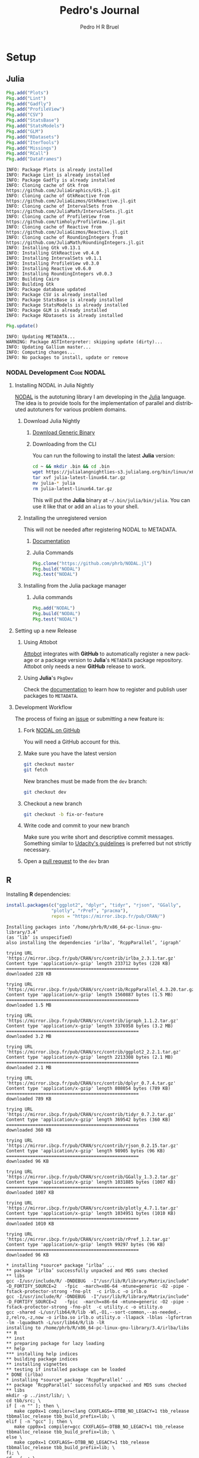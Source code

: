 # -*- mode: org -*-
# -*- coding: utf-8 -*-
#+STARTUP: overview indent inlineimages logdrawer
#+TITLE:  Pedro's Journal
#+AUTHOR:      Pedro H R Bruel
#+LANGUAGE:    en
#+TAGS: noexport(n) Stats(S)
#+TAGS: Teaching(T) R(R) OrgMode(O) Python(P)
#+TAGS: Book(b) DOE(D) Code(C) NODAL(N) FPGA(F) Autotuning(A) Arnaud(r)
#+TAGS: DataVis(v)
#+EXPORT_SELECT_TAGS: Blog
#+OPTIONS:   H:3 num:t toc:t \n:nil @:t ::t |:t ^:t -:t f:t *:t <:t
#+OPTIONS:   TeX:t LaTeX:nil skip:nil d:nil todo:t pri:nil tags:not-in-toc
#+EXPORT_SELECT_TAGS: export
#+EXPORT_EXCLUDE_TAGS: noexport
#+COLUMNS: %25ITEM %TODO %3PRIORITY %TAGS
#+SEQ_TODO: TODO(t!) STARTED(s!) WAITING(w@) APPT(a!) | DONE(d!) CANCELLED(c!) DEFERRED(f!)

* Setup
** Julia
#+NAME: install_julia_deps
#+HEADER: :results output :session *julia*
#+BEGIN_SRC julia
Pkg.add("Plots")
Pkg.add("Lint")
Pkg.add("Gadfly")
Pkg.add("ProfileView")
Pkg.add("CSV")
Pkg.add("StatsBase")
Pkg.add("StatsModels")
Pkg.add("GLM")
Pkg.add("RDatasets")
Pkg.add("IterTools")
Pkg.add("Missings")
Pkg.add("RCall")
Pkg.add("DataFrames")
#+END_SRC

#+RESULTS: install_julia_deps
#+begin_example
INFO: Package Plots is already installed
INFO: Package Lint is already installed
INFO: Package Gadfly is already installed
INFO: Cloning cache of Gtk from https://github.com/JuliaGraphics/Gtk.jl.git
INFO: Cloning cache of GtkReactive from https://github.com/JuliaGizmos/GtkReactive.jl.git
INFO: Cloning cache of IntervalSets from https://github.com/JuliaMath/IntervalSets.jl.git
INFO: Cloning cache of ProfileView from https://github.com/timholy/ProfileView.jl.git
INFO: Cloning cache of Reactive from https://github.com/JuliaGizmos/Reactive.jl.git
INFO: Cloning cache of RoundingIntegers from https://github.com/JuliaMath/RoundingIntegers.jl.git
INFO: Installing Gtk v0.13.1
INFO: Installing GtkReactive v0.4.0
INFO: Installing IntervalSets v0.1.1
INFO: Installing ProfileView v0.3.0
INFO: Installing Reactive v0.6.0
INFO: Installing RoundingIntegers v0.0.3
INFO: Building Cairo
INFO: Building Gtk
INFO: Package database updated
INFO: Package CSV is already installed
INFO: Package StatsBase is already installed
INFO: Package StatsModels is already installed
INFO: Package GLM is already installed
INFO: Package RDatasets is already installed
#+end_example

#+NAME: update_julia_pkg
#+HEADER:  :results output :session *julia*
#+BEGIN_SRC julia
Pkg.update()
#+END_SRC

#+RESULTS: update_julia_pkg
: INFO: Updating METADATA...
: WARNING: Package ASTInterpreter: skipping update (dirty)...
: INFO: Updating Gallium master...
: INFO: Computing changes...
: INFO: No packages to install, update or remove

*** NODAL Development                                          :Code:NODAL:
**** Installing NODAL in Julia Nightly
[[https://github.com/phrb/NODAL.jl][NODAL]] is the autotuning library I am developing in the [[https://julialang.org][Julia]]
language. The idea is to provide tools for the implementation of
parallel and distributed autotuners for various problem domains.
***** Download Julia Nightly
****** [[https://julialang.org/downloads][Download Generic Binary]] 
****** Downloading from the CLI
You can run the following to install the latest *Julia* version:
#+BEGIN_SRC bash
cd ~ && mkdir .bin && cd .bin
wget https://julialangnightlies-s3.julialang.org/bin/linux/x64/julia-latest-linux64.tar.gz
tar xvf julia-latest-linux64.tar.gz
mv julia-* julia
rm julia-latest-linux64.tar.gz
#+END_SRC
This will put the *Julia* binary at =~/.bin/julia/bin/julia=.
You can use it like that or add an =alias= to your shell.
***** Installing the unregistered version
This will not be needed after registering NODAL to METADATA.
****** [[https://docs.julialang.org/en/latest/manual/packages/#Installing-Unregistered-Packages-1][Documentation]]
****** Julia Commands
#+BEGIN_SRC julia
Pkg.clone("https://github.com/phrb/NODAL.jl")
Pkg.build("NODAL")
Pkg.test("NODAL")
#+END_SRC
***** Installing from the Julia package manager
****** Julia commands
#+BEGIN_SRC julia
Pkg.add("NODAL")
Pkg.build("NODAL")
Pkg.test("NODAL")
#+END_SRC
**** Setting up a new Release
***** Using Attobot
[[https://github.com/attobot][Attobot]] integrates with *GitHub* to automatically register a new package
or a package version to *Julia*'s =METADATA= package repository.  Attobot
only needs a new *GitHub* release to work.
***** Using *Julia*'s =PkgDev=
Check the [[https://docs.julialang.org/en/latest/manual/packages/#Tagging-and-Publishing-Your-Package-1][documentation]] to learn how to register and publish user
packages to =METADATA=.
**** Development Workflow
The process of fixing an [[https://github.com/phrb/NODAL.jl/issues][issue]] or submitting a new
feature is:
0. Fork [[https://github.com/phrb/NODAL.jl][NODAL on GitHub]]
   
   You will need a GitHub account for this.

1. Make sure you have the latest version
   #+BEGIN_SRC bash
git checkout master
git fetch
   #+END_SRC

   New branches must be made from the =dev= branch:
   #+BEGIN_SRC bash
git checkout dev
   #+END_SRC
2. Checkout a new branch
   #+BEGIN_SRC bash
git checkout -b fix-or-feature
   #+END_SRC
3. Write code and commit to your new branch
   
   Make sure you write short and descriptive commit
   messages. Something similar to [[https://udacity.github.io/git-styleguide/][Udacity's guidelines]] is preferred
   but not strictly necessary.

4. Open a [[https://github.com/phrb/NODAL.jl/pulls][pull request]] to the =dev= bran

** R
Installing *R* dependencies:

#+NAME: install_r_deps
#+HEADER: :results output :exports both :session *R*
#+BEGIN_SRC R
install.packages(c("ggplot2", "dplyr", "tidyr", "rjson", "GGally",
                 "plotly", "rPref", "pracma"),
                 repos = "https://mirror.ibcp.fr/pub/CRAN/")
#+END_SRC

#+RESULTS: install_r_deps
#+begin_example
Installing packages into ‘/home/phrb/R/x86_64-pc-linux-gnu-library/3.4’
(as ‘lib’ is unspecified)
also installing the dependencies ‘irlba’, ‘RcppParallel’, ‘igraph’

trying URL 'https://mirror.ibcp.fr/pub/CRAN/src/contrib/irlba_2.3.1.tar.gz'
Content type 'application/x-gzip' length 233712 bytes (228 KB)
==================================================
downloaded 228 KB

trying URL 'https://mirror.ibcp.fr/pub/CRAN/src/contrib/RcppParallel_4.3.20.tar.gz'
Content type 'application/x-gzip' length 1560887 bytes (1.5 MB)
==================================================
downloaded 1.5 MB

trying URL 'https://mirror.ibcp.fr/pub/CRAN/src/contrib/igraph_1.1.2.tar.gz'
Content type 'application/x-gzip' length 3376958 bytes (3.2 MB)
==================================================
downloaded 3.2 MB

trying URL 'https://mirror.ibcp.fr/pub/CRAN/src/contrib/ggplot2_2.2.1.tar.gz'
Content type 'application/x-gzip' length 2213308 bytes (2.1 MB)
==================================================
downloaded 2.1 MB

trying URL 'https://mirror.ibcp.fr/pub/CRAN/src/contrib/dplyr_0.7.4.tar.gz'
Content type 'application/x-gzip' length 808054 bytes (789 KB)
==================================================
downloaded 789 KB

trying URL 'https://mirror.ibcp.fr/pub/CRAN/src/contrib/tidyr_0.7.2.tar.gz'
Content type 'application/x-gzip' length 369542 bytes (360 KB)
==================================================
downloaded 360 KB

trying URL 'https://mirror.ibcp.fr/pub/CRAN/src/contrib/rjson_0.2.15.tar.gz'
Content type 'application/x-gzip' length 98905 bytes (96 KB)
==================================================
downloaded 96 KB

trying URL 'https://mirror.ibcp.fr/pub/CRAN/src/contrib/GGally_1.3.2.tar.gz'
Content type 'application/x-gzip' length 1031885 bytes (1007 KB)
==================================================
downloaded 1007 KB

trying URL 'https://mirror.ibcp.fr/pub/CRAN/src/contrib/plotly_4.7.1.tar.gz'
Content type 'application/x-gzip' length 1034951 bytes (1010 KB)
==================================================
downloaded 1010 KB

trying URL 'https://mirror.ibcp.fr/pub/CRAN/src/contrib/rPref_1.2.tar.gz'
Content type 'application/x-gzip' length 99297 bytes (96 KB)
==================================================
downloaded 96 KB

,* installing *source* package ‘irlba’ ...
,** package ‘irlba’ successfully unpacked and MD5 sums checked
,** libs
gcc -I/usr/include/R/ -DNDEBUG  -I"/usr/lib/R/library/Matrix/include" -D_FORTIFY_SOURCE=2   -fpic  -march=x86-64 -mtune=generic -O2 -pipe -fstack-protector-strong -fno-plt  -c irlb.c -o irlb.o
gcc -I/usr/include/R/ -DNDEBUG  -I"/usr/lib/R/library/Matrix/include" -D_FORTIFY_SOURCE=2   -fpic  -march=x86-64 -mtune=generic -O2 -pipe -fstack-protector-strong -fno-plt  -c utility.c -o utility.o
gcc -shared -L/usr/lib64/R/lib -Wl,-O1,--sort-common,--as-needed,-z,relro,-z,now -o irlba.so irlb.o utility.o -llapack -lblas -lgfortran -lm -lquadmath -L/usr/lib64/R/lib -lR
installing to /home/phrb/R/x86_64-pc-linux-gnu-library/3.4/irlba/libs
,** R
,** inst
,** preparing package for lazy loading
,** help
,*** installing help indices
,** building package indices
,** installing vignettes
,** testing if installed package can be loaded
,* DONE (irlba)
,* installing *source* package ‘RcppParallel’ ...
,** package ‘RcppParallel’ successfully unpacked and MD5 sums checked
,** libs
mkdir -p ../inst/lib/; \
cd tbb/src; \
if [ -n "" ]; then \
   make cpp0x=1 compiler=clang CXXFLAGS=-DTBB_NO_LEGACY=1 tbb_release tbbmalloc_release tbb_build_prefix=lib; \
elif [ -n "gcc" ]; then \
   make cpp0x=1 compiler=gcc CXXFLAGS=-DTBB_NO_LEGACY=1 tbb_release tbbmalloc_release tbb_build_prefix=lib; \
else \
   make cpp0x=1 CXXFLAGS=-DTBB_NO_LEGACY=1 tbb_release tbbmalloc_release tbb_build_prefix=lib; \
fi; \
cd ../..; \
cp tbb/build/lib_release/libtbb*.* ../inst/lib/
make[1]: Entering directory '/tmp/Rtmp4FkKbq/R.INSTALL2cda13107824/RcppParallel/src/tbb/src'
Created ../build/lib_release directory
make -C "../build/lib_release"  -r -f ../../build/Makefile.tbb cfg=release
make[2]: Entering directory '/tmp/Rtmp4FkKbq/R.INSTALL2cda13107824/RcppParallel/src/tbb/build/lib_release'
../../build/Makefile.tbb:31: CONFIG: cfg=release arch=intel64 compiler=gcc target=linux runtime=cc7.2.1_libc2.26_kernel4.14.5
g++ -o concurrent_hash_map.o -c -MMD -DDO_ITT_NOTIFY -g -O2 -DUSE_PTHREAD -m64  -fPIC -D__TBB_BUILD=1 -Wall -Wno-parentheses -Wno-non-virtual-dtor -DTBB_NO_LEGACY=1 -std=c++0x -D_TBB_CPP0X  -I../../src -I../../src/rml/include -I../../include ../../src/tbb/concurrent_hash_map.cpp
g++ -o concurrent_queue.o -c -MMD -DDO_ITT_NOTIFY -g -O2 -DUSE_PTHREAD -m64  -fPIC -D__TBB_BUILD=1 -Wall -Wno-parentheses -Wno-non-virtual-dtor -DTBB_NO_LEGACY=1 -std=c++0x -D_TBB_CPP0X  -I../../src -I../../src/rml/include -I../../include ../../src/tbb/concurrent_queue.cpp
g++ -o concurrent_vector.o -c -MMD -DDO_ITT_NOTIFY -g -O2 -DUSE_PTHREAD -m64  -fPIC -D__TBB_BUILD=1 -Wall -Wno-parentheses -Wno-non-virtual-dtor -DTBB_NO_LEGACY=1 -std=c++0x -D_TBB_CPP0X  -I../../src -I../../src/rml/include -I../../include ../../src/tbb/concurrent_vector.cpp
g++ -o dynamic_link.o -c -MMD -DDO_ITT_NOTIFY -g -O2 -DUSE_PTHREAD -m64  -fPIC -D__TBB_BUILD=1 -Wall -Wno-parentheses -Wno-non-virtual-dtor -DTBB_NO_LEGACY=1 -std=c++0x -D_TBB_CPP0X  -I../../src -I../../src/rml/include -I../../include ../../src/tbb/dynamic_link.cpp
g++ -o itt_notify.o -c -MMD -DDO_ITT_NOTIFY -g -O2 -DUSE_PTHREAD -m64  -fPIC -D__TBB_BUILD=1 -Wall -Wno-parentheses -Wno-non-virtual-dtor -DTBB_NO_LEGACY=1 -std=c++0x -D_TBB_CPP0X  -I../../src -I../../src/rml/include -I../../include ../../src/tbb/itt_notify.cpp
g++ -o cache_aligned_allocator.o -c -MMD -DDO_ITT_NOTIFY -g -O2 -DUSE_PTHREAD -m64  -fPIC -D__TBB_BUILD=1 -Wall -Wno-parentheses -Wno-non-virtual-dtor -DTBB_NO_LEGACY=1 -std=c++0x -D_TBB_CPP0X  -I../../src -I../../src/rml/include -I../../include ../../src/tbb/cache_aligned_allocator.cpp
g++ -o pipeline.o -c -MMD -DDO_ITT_NOTIFY -g -O2 -DUSE_PTHREAD -m64  -fPIC -D__TBB_BUILD=1 -Wall -Wno-parentheses -Wno-non-virtual-dtor -DTBB_NO_LEGACY=1 -std=c++0x -D_TBB_CPP0X  -I../../src -I../../src/rml/include -I../../include ../../src/tbb/pipeline.cpp
g++ -o queuing_mutex.o -c -MMD -DDO_ITT_NOTIFY -g -O2 -DUSE_PTHREAD -m64  -fPIC -D__TBB_BUILD=1 -Wall -Wno-parentheses -Wno-non-virtual-dtor -DTBB_NO_LEGACY=1 -std=c++0x -D_TBB_CPP0X  -I../../src -I../../src/rml/include -I../../include ../../src/tbb/queuing_mutex.cpp
g++ -o queuing_rw_mutex.o -c -MMD -DDO_ITT_NOTIFY -g -O2 -DUSE_PTHREAD -m64  -fPIC -D__TBB_BUILD=1 -Wall -Wno-parentheses -Wno-non-virtual-dtor -DTBB_NO_LEGACY=1 -std=c++0x -D_TBB_CPP0X  -I../../src -I../../src/rml/include -I../../include ../../src/tbb/queuing_rw_mutex.cpp
g++ -o reader_writer_lock.o -c -MMD -DDO_ITT_NOTIFY -g -O2 -DUSE_PTHREAD -m64  -fPIC -D__TBB_BUILD=1 -Wall -Wno-parentheses -Wno-non-virtual-dtor -DTBB_NO_LEGACY=1 -std=c++0x -D_TBB_CPP0X  -I../../src -I../../src/rml/include -I../../include ../../src/tbb/reader_writer_lock.cpp
g++ -o spin_rw_mutex.o -c -MMD -DDO_ITT_NOTIFY -g -O2 -DUSE_PTHREAD -m64  -fPIC -D__TBB_BUILD=1 -Wall -Wno-parentheses -Wno-non-virtual-dtor -DTBB_NO_LEGACY=1 -std=c++0x -D_TBB_CPP0X  -I../../src -I../../src/rml/include -I../../include ../../src/tbb/spin_rw_mutex.cpp
g++ -o x86_rtm_rw_mutex.o -c -MMD -DDO_ITT_NOTIFY -g -O2 -DUSE_PTHREAD -m64  -fPIC -D__TBB_BUILD=1 -Wall -Wno-parentheses -Wno-non-virtual-dtor -DTBB_NO_LEGACY=1 -std=c++0x -D_TBB_CPP0X  -I../../src -I../../src/rml/include -I../../include ../../src/tbb/x86_rtm_rw_mutex.cpp
g++ -o spin_mutex.o -c -MMD -DDO_ITT_NOTIFY -g -O2 -DUSE_PTHREAD -m64  -fPIC -D__TBB_BUILD=1 -Wall -Wno-parentheses -Wno-non-virtual-dtor -DTBB_NO_LEGACY=1 -std=c++0x -D_TBB_CPP0X  -I../../src -I../../src/rml/include -I../../include ../../src/tbb/spin_mutex.cpp
g++ -o critical_section.o -c -MMD -DDO_ITT_NOTIFY -g -O2 -DUSE_PTHREAD -m64  -fPIC -D__TBB_BUILD=1 -Wall -Wno-parentheses -Wno-non-virtual-dtor -DTBB_NO_LEGACY=1 -std=c++0x -D_TBB_CPP0X  -I../../src -I../../src/rml/include -I../../include ../../src/tbb/critical_section.cpp
g++ -o mutex.o -c -MMD -DDO_ITT_NOTIFY -g -O2 -DUSE_PTHREAD -m64  -fPIC -D__TBB_BUILD=1 -Wall -Wno-parentheses -Wno-non-virtual-dtor -DTBB_NO_LEGACY=1 -std=c++0x -D_TBB_CPP0X  -I../../src -I../../src/rml/include -I../../include ../../src/tbb/mutex.cpp
g++ -o recursive_mutex.o -c -MMD -DDO_ITT_NOTIFY -g -O2 -DUSE_PTHREAD -m64  -fPIC -D__TBB_BUILD=1 -Wall -Wno-parentheses -Wno-non-virtual-dtor -DTBB_NO_LEGACY=1 -std=c++0x -D_TBB_CPP0X  -I../../src -I../../src/rml/include -I../../include ../../src/tbb/recursive_mutex.cpp
g++ -o condition_variable.o -c -MMD -DDO_ITT_NOTIFY -g -O2 -DUSE_PTHREAD -m64  -fPIC -D__TBB_BUILD=1 -Wall -Wno-parentheses -Wno-non-virtual-dtor -DTBB_NO_LEGACY=1 -std=c++0x -D_TBB_CPP0X  -I../../src -I../../src/rml/include -I../../include ../../src/tbb/condition_variable.cpp
g++ -o tbb_thread.o -c -MMD -DDO_ITT_NOTIFY -g -O2 -DUSE_PTHREAD -m64  -fPIC -D__TBB_BUILD=1 -Wall -Wno-parentheses -Wno-non-virtual-dtor -DTBB_NO_LEGACY=1 -std=c++0x -D_TBB_CPP0X  -I../../src -I../../src/rml/include -I../../include ../../src/tbb/tbb_thread.cpp
g++ -o concurrent_monitor.o -c -MMD -DDO_ITT_NOTIFY -g -O2 -DUSE_PTHREAD -m64  -fPIC -D__TBB_BUILD=1 -Wall -Wno-parentheses -Wno-non-virtual-dtor -DTBB_NO_LEGACY=1 -std=c++0x -D_TBB_CPP0X  -I../../src -I../../src/rml/include -I../../include ../../src/tbb/concurrent_monitor.cpp
g++ -o semaphore.o -c -MMD -DDO_ITT_NOTIFY -g -O2 -DUSE_PTHREAD -m64  -fPIC -D__TBB_BUILD=1 -Wall -Wno-parentheses -Wno-non-virtual-dtor -DTBB_NO_LEGACY=1 -std=c++0x -D_TBB_CPP0X  -I../../src -I../../src/rml/include -I../../include ../../src/tbb/semaphore.cpp
g++ -o private_server.o -c -MMD -DDO_ITT_NOTIFY -g -O2 -DUSE_PTHREAD -m64  -fPIC -D__TBB_BUILD=1 -Wall -Wno-parentheses -Wno-non-virtual-dtor -DTBB_NO_LEGACY=1 -std=c++0x -D_TBB_CPP0X  -I../../src -I../../src/rml/include -I../../include ../../src/tbb/private_server.cpp
g++ -o rml_tbb.o -c -MMD -DDO_ITT_NOTIFY -g -O2 -DUSE_PTHREAD -m64  -fPIC -D__TBB_BUILD=1 -Wall -Wno-parentheses -Wno-non-virtual-dtor -DTBB_NO_LEGACY=1 -std=c++0x -D_TBB_CPP0X  -I../../src -I../../src/rml/include -I../../include ../../src/rml/client/rml_tbb.cpp
sh ../../build/version_info_linux.sh g++ -DDO_ITT_NOTIFY -g -O2 -DUSE_PTHREAD -m64  -fPIC -D__TBB_BUILD=1 -Wall -Wno-parentheses -Wno-non-virtual-dtor -DTBB_NO_LEGACY=1 -std=c++0x -D_TBB_CPP0X -I../../src -I../../src/rml/include -I../../include -I. >version_string.ver
g++ -o tbb_misc.o -c -MMD -DDO_ITT_NOTIFY -g -O2 -DUSE_PTHREAD -m64  -fPIC -D__TBB_BUILD=1 -Wall -Wno-parentheses -Wno-non-virtual-dtor -DTBB_NO_LEGACY=1 -std=c++0x -D_TBB_CPP0X  -I../../src -I../../src/rml/include -I../../include -I. ../../src/tbb/tbb_misc.cpp
g++ -o tbb_misc_ex.o -c -MMD -DDO_ITT_NOTIFY -g -O2 -DUSE_PTHREAD -m64  -fPIC -D__TBB_BUILD=1 -Wall -Wno-parentheses -Wno-non-virtual-dtor -DTBB_NO_LEGACY=1 -std=c++0x -D_TBB_CPP0X  -I../../src -I../../src/rml/include -I../../include ../../src/tbb/tbb_misc_ex.cpp
g++ -o task.o -c -MMD -DDO_ITT_NOTIFY -g -O2 -DUSE_PTHREAD -m64  -fPIC -D__TBB_BUILD=1 -Wall -Wno-parentheses -Wno-non-virtual-dtor -DTBB_NO_LEGACY=1 -std=c++0x -D_TBB_CPP0X  -I../../src -I../../src/rml/include -I../../include ../../src/tbb/task.cpp
g++ -o task_group_context.o -c -MMD -DDO_ITT_NOTIFY -g -O2 -DUSE_PTHREAD -m64  -fPIC -D__TBB_BUILD=1 -Wall -Wno-parentheses -Wno-non-virtual-dtor -DTBB_NO_LEGACY=1 -std=c++0x -D_TBB_CPP0X  -I../../src -I../../src/rml/include -I../../include ../../src/tbb/task_group_context.cpp
g++ -o governor.o -c -MMD -DDO_ITT_NOTIFY -g -O2 -DUSE_PTHREAD -m64  -fPIC -D__TBB_BUILD=1 -Wall -Wno-parentheses -Wno-non-virtual-dtor -DTBB_NO_LEGACY=1 -std=c++0x -D_TBB_CPP0X  -I../../src -I../../src/rml/include -I../../include ../../src/tbb/governor.cpp
g++ -o market.o -c -MMD -DDO_ITT_NOTIFY -g -O2 -DUSE_PTHREAD -m64  -fPIC -D__TBB_BUILD=1 -Wall -Wno-parentheses -Wno-non-virtual-dtor -DTBB_NO_LEGACY=1 -std=c++0x -D_TBB_CPP0X  -I../../src -I../../src/rml/include -I../../include ../../src/tbb/market.cpp
g++ -o arena.o -c -MMD -DDO_ITT_NOTIFY -g -O2 -DUSE_PTHREAD -m64  -fPIC -D__TBB_BUILD=1 -Wall -Wno-parentheses -Wno-non-virtual-dtor -DTBB_NO_LEGACY=1 -std=c++0x -D_TBB_CPP0X  -I../../src -I../../src/rml/include -I../../include ../../src/tbb/arena.cpp
g++ -o scheduler.o -c -MMD -DDO_ITT_NOTIFY -g -O2 -DUSE_PTHREAD -m64  -fPIC -D__TBB_BUILD=1 -Wall -Wno-parentheses -Wno-non-virtual-dtor -DTBB_NO_LEGACY=1 -std=c++0x -D_TBB_CPP0X  -I../../src -I../../src/rml/include -I../../include ../../src/tbb/scheduler.cpp
g++ -o observer_proxy.o -c -MMD -DDO_ITT_NOTIFY -g -O2 -DUSE_PTHREAD -m64  -fPIC -D__TBB_BUILD=1 -Wall -Wno-parentheses -Wno-non-virtual-dtor -DTBB_NO_LEGACY=1 -std=c++0x -D_TBB_CPP0X  -I../../src -I../../src/rml/include -I../../include ../../src/tbb/observer_proxy.cpp
g++ -o tbb_statistics.o -c -MMD -DDO_ITT_NOTIFY -g -O2 -DUSE_PTHREAD -m64  -fPIC -D__TBB_BUILD=1 -Wall -Wno-parentheses -Wno-non-virtual-dtor -DTBB_NO_LEGACY=1 -std=c++0x -D_TBB_CPP0X  -I../../src -I../../src/rml/include -I../../include ../../src/tbb/tbb_statistics.cpp
g++ -o tbb_main.o -c -MMD -DDO_ITT_NOTIFY -g -O2 -DUSE_PTHREAD -m64  -fPIC -D__TBB_BUILD=1 -Wall -Wno-parentheses -Wno-non-virtual-dtor -DTBB_NO_LEGACY=1 -std=c++0x -D_TBB_CPP0X  -I../../src -I../../src/rml/include -I../../include ../../src/tbb/tbb_main.cpp
sh ../../build/generate_tbbvars.sh
echo "INPUT (libtbb.so.2)" > libtbb.so
g++ -E -x c++ ../../src/tbb/lin64-tbb-export.def -DDO_ITT_NOTIFY -g -O2 -DUSE_PTHREAD -m64  -fPIC -D__TBB_BUILD=1 -Wall -Wno-parentheses -Wno-non-virtual-dtor -DTBB_NO_LEGACY=1 -I../../src -I../../src/rml/include -I../../include > tbb.def
g++ -fPIC -o libtbb.so.2 concurrent_hash_map.o concurrent_queue.o concurrent_vector.o dynamic_link.o itt_notify.o cache_aligned_allocator.o pipeline.o queuing_mutex.o queuing_rw_mutex.o reader_writer_lock.o spin_rw_mutex.o x86_rtm_rw_mutex.o spin_mutex.o critical_section.o mutex.o recursive_mutex.o condition_variable.o tbb_thread.o concurrent_monitor.o semaphore.o private_server.o rml_tbb.o tbb_misc.o tbb_misc_ex.o task.o task_group_context.o governor.o market.o arena.o scheduler.o observer_proxy.o tbb_statistics.o tbb_main.o    -ldl -lpthread -lrt -shared -Wl,-soname=libtbb.so.2 -m64  -Wl,--version-script,tbb.def
make[2]: Leaving directory '/tmp/Rtmp4FkKbq/R.INSTALL2cda13107824/RcppParallel/src/tbb/build/lib_release'
make -C "../build/lib_release"  -r -f ../../build/Makefile.tbbmalloc cfg=release malloc
make[2]: Entering directory '/tmp/Rtmp4FkKbq/R.INSTALL2cda13107824/RcppParallel/src/tbb/build/lib_release'
g++ -c -MMD -DDO_ITT_NOTIFY -g -O2 -DUSE_PTHREAD -m64    -DTBB_NO_LEGACY=1 -fno-rtti -fno-exceptions -D__TBBMALLOC_BUILD=1 -Wno-parentheses -Wno-non-virtual-dtor -fPIC -I../../src -I../../src/rml/include -I../../include -I../../src/tbbmalloc -I../../src/tbbmalloc ../../src/tbbmalloc/backend.cpp
g++ -c -MMD -DDO_ITT_NOTIFY -g -O2 -DUSE_PTHREAD -m64    -DTBB_NO_LEGACY=1 -fno-rtti -fno-exceptions -D__TBBMALLOC_BUILD=1 -Wno-parentheses -Wno-non-virtual-dtor -fPIC -I../../src -I../../src/rml/include -I../../include -I../../src/tbbmalloc -I../../src/tbbmalloc ../../src/tbbmalloc/large_objects.cpp
g++ -c -MMD -DDO_ITT_NOTIFY -g -O2 -DUSE_PTHREAD -m64    -DTBB_NO_LEGACY=1 -fno-rtti -fno-exceptions -D__TBBMALLOC_BUILD=1 -Wno-parentheses -Wno-non-virtual-dtor -fPIC -I../../src -I../../src/rml/include -I../../include -I../../src/tbbmalloc -I../../src/tbbmalloc ../../src/tbbmalloc/backref.cpp
g++ -c -MMD -DDO_ITT_NOTIFY -g -O2 -DUSE_PTHREAD -m64    -DTBB_NO_LEGACY=1 -fno-rtti -fno-exceptions -D__TBBMALLOC_BUILD=1 -Wno-parentheses -Wno-non-virtual-dtor -fPIC -I../../src -I../../src/rml/include -I../../include -I../../src/tbbmalloc -I../../src/tbbmalloc ../../src/tbbmalloc/tbbmalloc.cpp
g++ -c -MMD -DDO_ITT_NOTIFY -g -O2 -DUSE_PTHREAD -m64    -DTBB_NO_LEGACY=1 -fno-rtti -fno-exceptions -D__TBBMALLOC_BUILD=1 -Wno-parentheses -Wno-non-virtual-dtor -fPIC -o itt_notify_malloc.o -I../../src -I../../src/rml/include -I../../include ../../src/tbb/itt_notify.cpp
g++ -c -MMD -DDO_ITT_NOTIFY -g -O2 -DUSE_PTHREAD -m64    -DTBB_NO_LEGACY=1 -fno-rtti -fno-exceptions -D__TBBMALLOC_BUILD=1 -Wno-parentheses -Wno-non-virtual-dtor -fPIC -I../../src -I../../src/rml/include -I../../include -I../../src/tbbmalloc -I../../src/tbbmalloc -I. ../../src/tbbmalloc/frontend.cpp
echo "INPUT (libtbbmalloc.so.2)" > libtbbmalloc.so
g++ -E -x c++ ../../src/tbbmalloc/lin64-tbbmalloc-export.def -DDO_ITT_NOTIFY -g -O2 -DUSE_PTHREAD -m64    -DTBB_NO_LEGACY=1 -fno-rtti -fno-exceptions -D__TBBMALLOC_BUILD=1 -I../../src -I../../src/rml/include -I../../include > tbbmalloc.def
gcc -fPIC -o libtbbmalloc.so.2 backend.o large_objects.o backref.o  tbbmalloc.o  itt_notify_malloc.o frontend.o  -ldl -lpthread -lrt -shared -Wl,-soname=libtbbmalloc.so.2 -m64  -Wl,--version-script,tbbmalloc.def
g++ -c -MMD -DDO_ITT_NOTIFY -g -O2 -DUSE_PTHREAD -m64   -Wall -DTBB_NO_LEGACY=1 -fPIC -D__TBBMALLOC_BUILD=1 -I../../src -I../../src/rml/include -I../../include -I../../src/tbbmalloc -I../../src/tbbmalloc ../../src/tbbmalloc/proxy.cpp
../../src/tbbmalloc/proxy.cpp:231:32: warning: dynamic exception specifications are deprecated in C++11 [-Wdeprecated]
 void * operator new(size_t sz) throw (std::bad_alloc) {
                                ^~~~~
../../src/tbbmalloc/proxy.cpp:239:33: warning: dynamic exception specifications are deprecated in C++11 [-Wdeprecated]
 void* operator new[](size_t sz) throw (std::bad_alloc) {
                                 ^~~~~
g++ -c -MMD -DDO_ITT_NOTIFY -g -O2 -DUSE_PTHREAD -m64   -Wall -DTBB_NO_LEGACY=1 -fPIC -D__TBBMALLOC_BUILD=1 -I../../src -I../../src/rml/include -I../../include -I../../src/tbbmalloc -I../../src/tbbmalloc ../../src/tbbmalloc/tbb_function_replacement.cpp
echo "INPUT (libtbbmalloc_proxy.so.2)" > libtbbmalloc_proxy.so
g++ -E -x c++ ../../src/tbbmalloc/lin64-proxy-export.def -DDO_ITT_NOTIFY -g -O2 -DUSE_PTHREAD -m64   -Wall -DTBB_NO_LEGACY=1 -I../../src -I../../src/rml/include -I../../include > tbbmallocproxy.def
g++ -fPIC -o libtbbmalloc_proxy.so.2 proxy.o tbb_function_replacement.o  -ldl -lpthread -lrt libtbbmalloc.so -shared -Wl,-soname=libtbbmalloc_proxy.so.2 -m64  -Wl,--version-script,tbbmallocproxy.def
make[2]: Leaving directory '/tmp/Rtmp4FkKbq/R.INSTALL2cda13107824/RcppParallel/src/tbb/build/lib_release'
make[1]: Leaving directory '/tmp/Rtmp4FkKbq/R.INSTALL2cda13107824/RcppParallel/src/tbb/src'
g++  -I/usr/include/R/ -DNDEBUG -std=gnu++11 -I../inst/include/ -DRCPP_PARALLEL_USE_TBB=1 -I"/home/phrb/R/x86_64-pc-linux-gnu-library/3.4/BH/include" -D_FORTIFY_SOURCE=2   -fpic  -march=x86-64 -mtune=generic -O2 -pipe -fstack-protector-strong -fno-plt  -c options.cpp -o options.o
g++ -shared -L/usr/lib64/R/lib -Wl,-O1,--sort-common,--as-needed,-z,relro,-z,now -o RcppParallel.so options.o -L/usr/lib64/R/lib -lR
installing to /home/phrb/R/x86_64-pc-linux-gnu-library/3.4/RcppParallel/libs
,** R
,** inst
,** preparing package for lazy loading
,** help
,*** installing help indices
,** building package indices
,** testing if installed package can be loaded
,* DONE (RcppParallel)
,* installing *source* package ‘ggplot2’ ...
,** package ‘ggplot2’ successfully unpacked and MD5 sums checked
,** R
,** data
,*** moving datasets to lazyload DB
,** inst
,** preparing package for lazy loading
,** help
,*** installing help indices
,** building package indices
,** installing vignettes
,** testing if installed package can be loaded
,* DONE (ggplot2)
,* installing *source* package ‘dplyr’ ...
,** package ‘dplyr’ successfully unpacked and MD5 sums checked
,** libs
g++  -I/usr/include/R/ -DNDEBUG -I../inst/include -DCOMPILING_DPLYR -DBOOST_NO_INT64_T -DBOOST_NO_INTEGRAL_INT64_T -DBOOST_NO_LONG_LONG -DRCPP_USING_UTF8_ERROR_STRING -I"/home/phrb/R/x86_64-pc-linux-gnu-library/3.4/Rcpp/include" -I"/home/phrb/R/x86_64-pc-linux-gnu-library/3.4/BH/include" -I"/home/phrb/R/x86_64-pc-linux-gnu-library/3.4/bindrcpp/include" -I"/home/phrb/R/x86_64-pc-linux-gnu-library/3.4/plogr/include" -D_FORTIFY_SOURCE=2   -fpic  -march=x86-64 -mtune=generic -O2 -pipe -fstack-protector-strong -fno-plt  -c RcppExports.cpp -o RcppExports.o
g++  -I/usr/include/R/ -DNDEBUG -I../inst/include -DCOMPILING_DPLYR -DBOOST_NO_INT64_T -DBOOST_NO_INTEGRAL_INT64_T -DBOOST_NO_LONG_LONG -DRCPP_USING_UTF8_ERROR_STRING -I"/home/phrb/R/x86_64-pc-linux-gnu-library/3.4/Rcpp/include" -I"/home/phrb/R/x86_64-pc-linux-gnu-library/3.4/BH/include" -I"/home/phrb/R/x86_64-pc-linux-gnu-library/3.4/bindrcpp/include" -I"/home/phrb/R/x86_64-pc-linux-gnu-library/3.4/plogr/include" -D_FORTIFY_SOURCE=2   -fpic  -march=x86-64 -mtune=generic -O2 -pipe -fstack-protector-strong -fno-plt  -c address.cpp -o address.o
g++  -I/usr/include/R/ -DNDEBUG -I../inst/include -DCOMPILING_DPLYR -DBOOST_NO_INT64_T -DBOOST_NO_INTEGRAL_INT64_T -DBOOST_NO_LONG_LONG -DRCPP_USING_UTF8_ERROR_STRING -I"/home/phrb/R/x86_64-pc-linux-gnu-library/3.4/Rcpp/include" -I"/home/phrb/R/x86_64-pc-linux-gnu-library/3.4/BH/include" -I"/home/phrb/R/x86_64-pc-linux-gnu-library/3.4/bindrcpp/include" -I"/home/phrb/R/x86_64-pc-linux-gnu-library/3.4/plogr/include" -D_FORTIFY_SOURCE=2   -fpic  -march=x86-64 -mtune=generic -O2 -pipe -fstack-protector-strong -fno-plt  -c api.cpp -o api.o
g++  -I/usr/include/R/ -DNDEBUG -I../inst/include -DCOMPILING_DPLYR -DBOOST_NO_INT64_T -DBOOST_NO_INTEGRAL_INT64_T -DBOOST_NO_LONG_LONG -DRCPP_USING_UTF8_ERROR_STRING -I"/home/phrb/R/x86_64-pc-linux-gnu-library/3.4/Rcpp/include" -I"/home/phrb/R/x86_64-pc-linux-gnu-library/3.4/BH/include" -I"/home/phrb/R/x86_64-pc-linux-gnu-library/3.4/bindrcpp/include" -I"/home/phrb/R/x86_64-pc-linux-gnu-library/3.4/plogr/include" -D_FORTIFY_SOURCE=2   -fpic  -march=x86-64 -mtune=generic -O2 -pipe -fstack-protector-strong -fno-plt  -c arrange.cpp -o arrange.o
g++  -I/usr/include/R/ -DNDEBUG -I../inst/include -DCOMPILING_DPLYR -DBOOST_NO_INT64_T -DBOOST_NO_INTEGRAL_INT64_T -DBOOST_NO_LONG_LONG -DRCPP_USING_UTF8_ERROR_STRING -I"/home/phrb/R/x86_64-pc-linux-gnu-library/3.4/Rcpp/include" -I"/home/phrb/R/x86_64-pc-linux-gnu-library/3.4/BH/include" -I"/home/phrb/R/x86_64-pc-linux-gnu-library/3.4/bindrcpp/include" -I"/home/phrb/R/x86_64-pc-linux-gnu-library/3.4/plogr/include" -D_FORTIFY_SOURCE=2   -fpic  -march=x86-64 -mtune=generic -O2 -pipe -fstack-protector-strong -fno-plt  -c between.cpp -o between.o
g++  -I/usr/include/R/ -DNDEBUG -I../inst/include -DCOMPILING_DPLYR -DBOOST_NO_INT64_T -DBOOST_NO_INTEGRAL_INT64_T -DBOOST_NO_LONG_LONG -DRCPP_USING_UTF8_ERROR_STRING -I"/home/phrb/R/x86_64-pc-linux-gnu-library/3.4/Rcpp/include" -I"/home/phrb/R/x86_64-pc-linux-gnu-library/3.4/BH/include" -I"/home/phrb/R/x86_64-pc-linux-gnu-library/3.4/bindrcpp/include" -I"/home/phrb/R/x86_64-pc-linux-gnu-library/3.4/plogr/include" -D_FORTIFY_SOURCE=2   -fpic  -march=x86-64 -mtune=generic -O2 -pipe -fstack-protector-strong -fno-plt  -c bind.cpp -o bind.o
g++  -I/usr/include/R/ -DNDEBUG -I../inst/include -DCOMPILING_DPLYR -DBOOST_NO_INT64_T -DBOOST_NO_INTEGRAL_INT64_T -DBOOST_NO_LONG_LONG -DRCPP_USING_UTF8_ERROR_STRING -I"/home/phrb/R/x86_64-pc-linux-gnu-library/3.4/Rcpp/include" -I"/home/phrb/R/x86_64-pc-linux-gnu-library/3.4/BH/include" -I"/home/phrb/R/x86_64-pc-linux-gnu-library/3.4/bindrcpp/include" -I"/home/phrb/R/x86_64-pc-linux-gnu-library/3.4/plogr/include" -D_FORTIFY_SOURCE=2   -fpic  -march=x86-64 -mtune=generic -O2 -pipe -fstack-protector-strong -fno-plt  -c combine_variables.cpp -o combine_variables.o
g++  -I/usr/include/R/ -DNDEBUG -I../inst/include -DCOMPILING_DPLYR -DBOOST_NO_INT64_T -DBOOST_NO_INTEGRAL_INT64_T -DBOOST_NO_LONG_LONG -DRCPP_USING_UTF8_ERROR_STRING -I"/home/phrb/R/x86_64-pc-linux-gnu-library/3.4/Rcpp/include" -I"/home/phrb/R/x86_64-pc-linux-gnu-library/3.4/BH/include" -I"/home/phrb/R/x86_64-pc-linux-gnu-library/3.4/bindrcpp/include" -I"/home/phrb/R/x86_64-pc-linux-gnu-library/3.4/plogr/include" -D_FORTIFY_SOURCE=2   -fpic  -march=x86-64 -mtune=generic -O2 -pipe -fstack-protector-strong -fno-plt  -c distinct.cpp -o distinct.o
g++  -I/usr/include/R/ -DNDEBUG -I../inst/include -DCOMPILING_DPLYR -DBOOST_NO_INT64_T -DBOOST_NO_INTEGRAL_INT64_T -DBOOST_NO_LONG_LONG -DRCPP_USING_UTF8_ERROR_STRING -I"/home/phrb/R/x86_64-pc-linux-gnu-library/3.4/Rcpp/include" -I"/home/phrb/R/x86_64-pc-linux-gnu-library/3.4/BH/include" -I"/home/phrb/R/x86_64-pc-linux-gnu-library/3.4/bindrcpp/include" -I"/home/phrb/R/x86_64-pc-linux-gnu-library/3.4/plogr/include" -D_FORTIFY_SOURCE=2   -fpic  -march=x86-64 -mtune=generic -O2 -pipe -fstack-protector-strong -fno-plt  -c encoding.cpp -o encoding.o
g++  -I/usr/include/R/ -DNDEBUG -I../inst/include -DCOMPILING_DPLYR -DBOOST_NO_INT64_T -DBOOST_NO_INTEGRAL_INT64_T -DBOOST_NO_LONG_LONG -DRCPP_USING_UTF8_ERROR_STRING -I"/home/phrb/R/x86_64-pc-linux-gnu-library/3.4/Rcpp/include" -I"/home/phrb/R/x86_64-pc-linux-gnu-library/3.4/BH/include" -I"/home/phrb/R/x86_64-pc-linux-gnu-library/3.4/bindrcpp/include" -I"/home/phrb/R/x86_64-pc-linux-gnu-library/3.4/plogr/include" -D_FORTIFY_SOURCE=2   -fpic  -march=x86-64 -mtune=generic -O2 -pipe -fstack-protector-strong -fno-plt  -c filter.cpp -o filter.o
g++  -I/usr/include/R/ -DNDEBUG -I../inst/include -DCOMPILING_DPLYR -DBOOST_NO_INT64_T -DBOOST_NO_INTEGRAL_INT64_T -DBOOST_NO_LONG_LONG -DRCPP_USING_UTF8_ERROR_STRING -I"/home/phrb/R/x86_64-pc-linux-gnu-library/3.4/Rcpp/include" -I"/home/phrb/R/x86_64-pc-linux-gnu-library/3.4/BH/include" -I"/home/phrb/R/x86_64-pc-linux-gnu-library/3.4/bindrcpp/include" -I"/home/phrb/R/x86_64-pc-linux-gnu-library/3.4/plogr/include" -D_FORTIFY_SOURCE=2   -fpic  -march=x86-64 -mtune=generic -O2 -pipe -fstack-protector-strong -fno-plt  -c group_by.cpp -o group_by.o
g++  -I/usr/include/R/ -DNDEBUG -I../inst/include -DCOMPILING_DPLYR -DBOOST_NO_INT64_T -DBOOST_NO_INTEGRAL_INT64_T -DBOOST_NO_LONG_LONG -DRCPP_USING_UTF8_ERROR_STRING -I"/home/phrb/R/x86_64-pc-linux-gnu-library/3.4/Rcpp/include" -I"/home/phrb/R/x86_64-pc-linux-gnu-library/3.4/BH/include" -I"/home/phrb/R/x86_64-pc-linux-gnu-library/3.4/bindrcpp/include" -I"/home/phrb/R/x86_64-pc-linux-gnu-library/3.4/plogr/include" -D_FORTIFY_SOURCE=2   -fpic  -march=x86-64 -mtune=generic -O2 -pipe -fstack-protector-strong -fno-plt  -c group_indices.cpp -o group_indices.o
g++  -I/usr/include/R/ -DNDEBUG -I../inst/include -DCOMPILING_DPLYR -DBOOST_NO_INT64_T -DBOOST_NO_INTEGRAL_INT64_T -DBOOST_NO_LONG_LONG -DRCPP_USING_UTF8_ERROR_STRING -I"/home/phrb/R/x86_64-pc-linux-gnu-library/3.4/Rcpp/include" -I"/home/phrb/R/x86_64-pc-linux-gnu-library/3.4/BH/include" -I"/home/phrb/R/x86_64-pc-linux-gnu-library/3.4/bindrcpp/include" -I"/home/phrb/R/x86_64-pc-linux-gnu-library/3.4/plogr/include" -D_FORTIFY_SOURCE=2   -fpic  -march=x86-64 -mtune=generic -O2 -pipe -fstack-protector-strong -fno-plt  -c hybrid.cpp -o hybrid.o
g++  -I/usr/include/R/ -DNDEBUG -I../inst/include -DCOMPILING_DPLYR -DBOOST_NO_INT64_T -DBOOST_NO_INTEGRAL_INT64_T -DBOOST_NO_LONG_LONG -DRCPP_USING_UTF8_ERROR_STRING -I"/home/phrb/R/x86_64-pc-linux-gnu-library/3.4/Rcpp/include" -I"/home/phrb/R/x86_64-pc-linux-gnu-library/3.4/BH/include" -I"/home/phrb/R/x86_64-pc-linux-gnu-library/3.4/bindrcpp/include" -I"/home/phrb/R/x86_64-pc-linux-gnu-library/3.4/plogr/include" -D_FORTIFY_SOURCE=2   -fpic  -march=x86-64 -mtune=generic -O2 -pipe -fstack-protector-strong -fno-plt  -c hybrid_count.cpp -o hybrid_count.o
g++  -I/usr/include/R/ -DNDEBUG -I../inst/include -DCOMPILING_DPLYR -DBOOST_NO_INT64_T -DBOOST_NO_INTEGRAL_INT64_T -DBOOST_NO_LONG_LONG -DRCPP_USING_UTF8_ERROR_STRING -I"/home/phrb/R/x86_64-pc-linux-gnu-library/3.4/Rcpp/include" -I"/home/phrb/R/x86_64-pc-linux-gnu-library/3.4/BH/include" -I"/home/phrb/R/x86_64-pc-linux-gnu-library/3.4/bindrcpp/include" -I"/home/phrb/R/x86_64-pc-linux-gnu-library/3.4/plogr/include" -D_FORTIFY_SOURCE=2   -fpic  -march=x86-64 -mtune=generic -O2 -pipe -fstack-protector-strong -fno-plt  -c hybrid_debug.cpp -o hybrid_debug.o
g++  -I/usr/include/R/ -DNDEBUG -I../inst/include -DCOMPILING_DPLYR -DBOOST_NO_INT64_T -DBOOST_NO_INTEGRAL_INT64_T -DBOOST_NO_LONG_LONG -DRCPP_USING_UTF8_ERROR_STRING -I"/home/phrb/R/x86_64-pc-linux-gnu-library/3.4/Rcpp/include" -I"/home/phrb/R/x86_64-pc-linux-gnu-library/3.4/BH/include" -I"/home/phrb/R/x86_64-pc-linux-gnu-library/3.4/bindrcpp/include" -I"/home/phrb/R/x86_64-pc-linux-gnu-library/3.4/plogr/include" -D_FORTIFY_SOURCE=2   -fpic  -march=x86-64 -mtune=generic -O2 -pipe -fstack-protector-strong -fno-plt  -c hybrid_in.cpp -o hybrid_in.o
g++  -I/usr/include/R/ -DNDEBUG -I../inst/include -DCOMPILING_DPLYR -DBOOST_NO_INT64_T -DBOOST_NO_INTEGRAL_INT64_T -DBOOST_NO_LONG_LONG -DRCPP_USING_UTF8_ERROR_STRING -I"/home/phrb/R/x86_64-pc-linux-gnu-library/3.4/Rcpp/include" -I"/home/phrb/R/x86_64-pc-linux-gnu-library/3.4/BH/include" -I"/home/phrb/R/x86_64-pc-linux-gnu-library/3.4/bindrcpp/include" -I"/home/phrb/R/x86_64-pc-linux-gnu-library/3.4/plogr/include" -D_FORTIFY_SOURCE=2   -fpic  -march=x86-64 -mtune=generic -O2 -pipe -fstack-protector-strong -fno-plt  -c hybrid_minmax.cpp -o hybrid_minmax.o
g++  -I/usr/include/R/ -DNDEBUG -I../inst/include -DCOMPILING_DPLYR -DBOOST_NO_INT64_T -DBOOST_NO_INTEGRAL_INT64_T -DBOOST_NO_LONG_LONG -DRCPP_USING_UTF8_ERROR_STRING -I"/home/phrb/R/x86_64-pc-linux-gnu-library/3.4/Rcpp/include" -I"/home/phrb/R/x86_64-pc-linux-gnu-library/3.4/BH/include" -I"/home/phrb/R/x86_64-pc-linux-gnu-library/3.4/bindrcpp/include" -I"/home/phrb/R/x86_64-pc-linux-gnu-library/3.4/plogr/include" -D_FORTIFY_SOURCE=2   -fpic  -march=x86-64 -mtune=generic -O2 -pipe -fstack-protector-strong -fno-plt  -c hybrid_nth.cpp -o hybrid_nth.o
g++  -I/usr/include/R/ -DNDEBUG -I../inst/include -DCOMPILING_DPLYR -DBOOST_NO_INT64_T -DBOOST_NO_INTEGRAL_INT64_T -DBOOST_NO_LONG_LONG -DRCPP_USING_UTF8_ERROR_STRING -I"/home/phrb/R/x86_64-pc-linux-gnu-library/3.4/Rcpp/include" -I"/home/phrb/R/x86_64-pc-linux-gnu-library/3.4/BH/include" -I"/home/phrb/R/x86_64-pc-linux-gnu-library/3.4/bindrcpp/include" -I"/home/phrb/R/x86_64-pc-linux-gnu-library/3.4/plogr/include" -D_FORTIFY_SOURCE=2   -fpic  -march=x86-64 -mtune=generic -O2 -pipe -fstack-protector-strong -fno-plt  -c hybrid_offset.cpp -o hybrid_offset.o
g++  -I/usr/include/R/ -DNDEBUG -I../inst/include -DCOMPILING_DPLYR -DBOOST_NO_INT64_T -DBOOST_NO_INTEGRAL_INT64_T -DBOOST_NO_LONG_LONG -DRCPP_USING_UTF8_ERROR_STRING -I"/home/phrb/R/x86_64-pc-linux-gnu-library/3.4/Rcpp/include" -I"/home/phrb/R/x86_64-pc-linux-gnu-library/3.4/BH/include" -I"/home/phrb/R/x86_64-pc-linux-gnu-library/3.4/bindrcpp/include" -I"/home/phrb/R/x86_64-pc-linux-gnu-library/3.4/plogr/include" -D_FORTIFY_SOURCE=2   -fpic  -march=x86-64 -mtune=generic -O2 -pipe -fstack-protector-strong -fno-plt  -c hybrid_simple.cpp -o hybrid_simple.o
g++  -I/usr/include/R/ -DNDEBUG -I../inst/include -DCOMPILING_DPLYR -DBOOST_NO_INT64_T -DBOOST_NO_INTEGRAL_INT64_T -DBOOST_NO_LONG_LONG -DRCPP_USING_UTF8_ERROR_STRING -I"/home/phrb/R/x86_64-pc-linux-gnu-library/3.4/Rcpp/include" -I"/home/phrb/R/x86_64-pc-linux-gnu-library/3.4/BH/include" -I"/home/phrb/R/x86_64-pc-linux-gnu-library/3.4/bindrcpp/include" -I"/home/phrb/R/x86_64-pc-linux-gnu-library/3.4/plogr/include" -D_FORTIFY_SOURCE=2   -fpic  -march=x86-64 -mtune=generic -O2 -pipe -fstack-protector-strong -fno-plt  -c hybrid_window.cpp -o hybrid_window.o
g++  -I/usr/include/R/ -DNDEBUG -I../inst/include -DCOMPILING_DPLYR -DBOOST_NO_INT64_T -DBOOST_NO_INTEGRAL_INT64_T -DBOOST_NO_LONG_LONG -DRCPP_USING_UTF8_ERROR_STRING -I"/home/phrb/R/x86_64-pc-linux-gnu-library/3.4/Rcpp/include" -I"/home/phrb/R/x86_64-pc-linux-gnu-library/3.4/BH/include" -I"/home/phrb/R/x86_64-pc-linux-gnu-library/3.4/bindrcpp/include" -I"/home/phrb/R/x86_64-pc-linux-gnu-library/3.4/plogr/include" -D_FORTIFY_SOURCE=2   -fpic  -march=x86-64 -mtune=generic -O2 -pipe -fstack-protector-strong -fno-plt  -c init.cpp -o init.o
g++  -I/usr/include/R/ -DNDEBUG -I../inst/include -DCOMPILING_DPLYR -DBOOST_NO_INT64_T -DBOOST_NO_INTEGRAL_INT64_T -DBOOST_NO_LONG_LONG -DRCPP_USING_UTF8_ERROR_STRING -I"/home/phrb/R/x86_64-pc-linux-gnu-library/3.4/Rcpp/include" -I"/home/phrb/R/x86_64-pc-linux-gnu-library/3.4/BH/include" -I"/home/phrb/R/x86_64-pc-linux-gnu-library/3.4/bindrcpp/include" -I"/home/phrb/R/x86_64-pc-linux-gnu-library/3.4/plogr/include" -D_FORTIFY_SOURCE=2   -fpic  -march=x86-64 -mtune=generic -O2 -pipe -fstack-protector-strong -fno-plt  -c join.cpp -o join.o
g++  -I/usr/include/R/ -DNDEBUG -I../inst/include -DCOMPILING_DPLYR -DBOOST_NO_INT64_T -DBOOST_NO_INTEGRAL_INT64_T -DBOOST_NO_LONG_LONG -DRCPP_USING_UTF8_ERROR_STRING -I"/home/phrb/R/x86_64-pc-linux-gnu-library/3.4/Rcpp/include" -I"/home/phrb/R/x86_64-pc-linux-gnu-library/3.4/BH/include" -I"/home/phrb/R/x86_64-pc-linux-gnu-library/3.4/bindrcpp/include" -I"/home/phrb/R/x86_64-pc-linux-gnu-library/3.4/plogr/include" -D_FORTIFY_SOURCE=2   -fpic  -march=x86-64 -mtune=generic -O2 -pipe -fstack-protector-strong -fno-plt  -c join_exports.cpp -o join_exports.o
g++  -I/usr/include/R/ -DNDEBUG -I../inst/include -DCOMPILING_DPLYR -DBOOST_NO_INT64_T -DBOOST_NO_INTEGRAL_INT64_T -DBOOST_NO_LONG_LONG -DRCPP_USING_UTF8_ERROR_STRING -I"/home/phrb/R/x86_64-pc-linux-gnu-library/3.4/Rcpp/include" -I"/home/phrb/R/x86_64-pc-linux-gnu-library/3.4/BH/include" -I"/home/phrb/R/x86_64-pc-linux-gnu-library/3.4/bindrcpp/include" -I"/home/phrb/R/x86_64-pc-linux-gnu-library/3.4/plogr/include" -D_FORTIFY_SOURCE=2   -fpic  -march=x86-64 -mtune=generic -O2 -pipe -fstack-protector-strong -fno-plt  -c mutate.cpp -o mutate.o
gcc -I/usr/include/R/ -DNDEBUG -I../inst/include -DCOMPILING_DPLYR -DBOOST_NO_INT64_T -DBOOST_NO_INTEGRAL_INT64_T -DBOOST_NO_LONG_LONG -DRCPP_USING_UTF8_ERROR_STRING -I"/home/phrb/R/x86_64-pc-linux-gnu-library/3.4/Rcpp/include" -I"/home/phrb/R/x86_64-pc-linux-gnu-library/3.4/BH/include" -I"/home/phrb/R/x86_64-pc-linux-gnu-library/3.4/bindrcpp/include" -I"/home/phrb/R/x86_64-pc-linux-gnu-library/3.4/plogr/include" -D_FORTIFY_SOURCE=2   -fpic  -march=x86-64 -mtune=generic -O2 -pipe -fstack-protector-strong -fno-plt  -c rlang-export.c -o rlang-export.o
g++  -I/usr/include/R/ -DNDEBUG -I../inst/include -DCOMPILING_DPLYR -DBOOST_NO_INT64_T -DBOOST_NO_INTEGRAL_INT64_T -DBOOST_NO_LONG_LONG -DRCPP_USING_UTF8_ERROR_STRING -I"/home/phrb/R/x86_64-pc-linux-gnu-library/3.4/Rcpp/include" -I"/home/phrb/R/x86_64-pc-linux-gnu-library/3.4/BH/include" -I"/home/phrb/R/x86_64-pc-linux-gnu-library/3.4/bindrcpp/include" -I"/home/phrb/R/x86_64-pc-linux-gnu-library/3.4/plogr/include" -D_FORTIFY_SOURCE=2   -fpic  -march=x86-64 -mtune=generic -O2 -pipe -fstack-protector-strong -fno-plt  -c select.cpp -o select.o
g++  -I/usr/include/R/ -DNDEBUG -I../inst/include -DCOMPILING_DPLYR -DBOOST_NO_INT64_T -DBOOST_NO_INTEGRAL_INT64_T -DBOOST_NO_LONG_LONG -DRCPP_USING_UTF8_ERROR_STRING -I"/home/phrb/R/x86_64-pc-linux-gnu-library/3.4/Rcpp/include" -I"/home/phrb/R/x86_64-pc-linux-gnu-library/3.4/BH/include" -I"/home/phrb/R/x86_64-pc-linux-gnu-library/3.4/bindrcpp/include" -I"/home/phrb/R/x86_64-pc-linux-gnu-library/3.4/plogr/include" -D_FORTIFY_SOURCE=2   -fpic  -march=x86-64 -mtune=generic -O2 -pipe -fstack-protector-strong -fno-plt  -c set.cpp -o set.o
g++  -I/usr/include/R/ -DNDEBUG -I../inst/include -DCOMPILING_DPLYR -DBOOST_NO_INT64_T -DBOOST_NO_INTEGRAL_INT64_T -DBOOST_NO_LONG_LONG -DRCPP_USING_UTF8_ERROR_STRING -I"/home/phrb/R/x86_64-pc-linux-gnu-library/3.4/Rcpp/include" -I"/home/phrb/R/x86_64-pc-linux-gnu-library/3.4/BH/include" -I"/home/phrb/R/x86_64-pc-linux-gnu-library/3.4/bindrcpp/include" -I"/home/phrb/R/x86_64-pc-linux-gnu-library/3.4/plogr/include" -D_FORTIFY_SOURCE=2   -fpic  -march=x86-64 -mtune=generic -O2 -pipe -fstack-protector-strong -fno-plt  -c slice.cpp -o slice.o
g++  -I/usr/include/R/ -DNDEBUG -I../inst/include -DCOMPILING_DPLYR -DBOOST_NO_INT64_T -DBOOST_NO_INTEGRAL_INT64_T -DBOOST_NO_LONG_LONG -DRCPP_USING_UTF8_ERROR_STRING -I"/home/phrb/R/x86_64-pc-linux-gnu-library/3.4/Rcpp/include" -I"/home/phrb/R/x86_64-pc-linux-gnu-library/3.4/BH/include" -I"/home/phrb/R/x86_64-pc-linux-gnu-library/3.4/bindrcpp/include" -I"/home/phrb/R/x86_64-pc-linux-gnu-library/3.4/plogr/include" -D_FORTIFY_SOURCE=2   -fpic  -march=x86-64 -mtune=generic -O2 -pipe -fstack-protector-strong -fno-plt  -c summarise.cpp -o summarise.o
g++  -I/usr/include/R/ -DNDEBUG -I../inst/include -DCOMPILING_DPLYR -DBOOST_NO_INT64_T -DBOOST_NO_INTEGRAL_INT64_T -DBOOST_NO_LONG_LONG -DRCPP_USING_UTF8_ERROR_STRING -I"/home/phrb/R/x86_64-pc-linux-gnu-library/3.4/Rcpp/include" -I"/home/phrb/R/x86_64-pc-linux-gnu-library/3.4/BH/include" -I"/home/phrb/R/x86_64-pc-linux-gnu-library/3.4/bindrcpp/include" -I"/home/phrb/R/x86_64-pc-linux-gnu-library/3.4/plogr/include" -D_FORTIFY_SOURCE=2   -fpic  -march=x86-64 -mtune=generic -O2 -pipe -fstack-protector-strong -fno-plt  -c test.cpp -o test.o
g++  -I/usr/include/R/ -DNDEBUG -I../inst/include -DCOMPILING_DPLYR -DBOOST_NO_INT64_T -DBOOST_NO_INTEGRAL_INT64_T -DBOOST_NO_LONG_LONG -DRCPP_USING_UTF8_ERROR_STRING -I"/home/phrb/R/x86_64-pc-linux-gnu-library/3.4/Rcpp/include" -I"/home/phrb/R/x86_64-pc-linux-gnu-library/3.4/BH/include" -I"/home/phrb/R/x86_64-pc-linux-gnu-library/3.4/bindrcpp/include" -I"/home/phrb/R/x86_64-pc-linux-gnu-library/3.4/plogr/include" -D_FORTIFY_SOURCE=2   -fpic  -march=x86-64 -mtune=generic -O2 -pipe -fstack-protector-strong -fno-plt  -c utils.cpp -o utils.o
g++  -I/usr/include/R/ -DNDEBUG -I../inst/include -DCOMPILING_DPLYR -DBOOST_NO_INT64_T -DBOOST_NO_INTEGRAL_INT64_T -DBOOST_NO_LONG_LONG -DRCPP_USING_UTF8_ERROR_STRING -I"/home/phrb/R/x86_64-pc-linux-gnu-library/3.4/Rcpp/include" -I"/home/phrb/R/x86_64-pc-linux-gnu-library/3.4/BH/include" -I"/home/phrb/R/x86_64-pc-linux-gnu-library/3.4/bindrcpp/include" -I"/home/phrb/R/x86_64-pc-linux-gnu-library/3.4/plogr/include" -D_FORTIFY_SOURCE=2   -fpic  -march=x86-64 -mtune=generic -O2 -pipe -fstack-protector-strong -fno-plt  -c window.cpp -o window.o
g++ -shared -L/usr/lib64/R/lib -Wl,-O1,--sort-common,--as-needed,-z,relro,-z,now -o dplyr.so RcppExports.o address.o api.o arrange.o between.o bind.o combine_variables.o distinct.o encoding.o filter.o group_by.o group_indices.o hybrid.o hybrid_count.o hybrid_debug.o hybrid_in.o hybrid_minmax.o hybrid_nth.o hybrid_offset.o hybrid_simple.o hybrid_window.o init.o join.o join_exports.o mutate.o rlang-export.o select.o set.o slice.o summarise.o test.o utils.o window.o -L/usr/lib64/R/lib -lR
installing to /home/phrb/R/x86_64-pc-linux-gnu-library/3.4/dplyr/libs
,** R
,** data
,*** moving datasets to lazyload DB
,** inst
,** preparing package for lazy loading
,** help
,*** installing help indices
,*** copying figures
,** building package indices
,** installing vignettes
,** testing if installed package can be loaded
,* DONE (dplyr)
,* installing *source* package ‘rjson’ ...
,** package ‘rjson’ successfully unpacked and MD5 sums checked
,** libs
g++  -I/usr/include/R/ -DNDEBUG   -D_FORTIFY_SOURCE=2   -fpic  -march=x86-64 -mtune=generic -O2 -pipe -fstack-protector-strong -fno-plt  -c dump.cpp -o dump.o
gcc -I/usr/include/R/ -DNDEBUG   -D_FORTIFY_SOURCE=2   -fpic  -march=x86-64 -mtune=generic -O2 -pipe -fstack-protector-strong -fno-plt  -c parser.c -o parser.o
g++ -shared -L/usr/lib64/R/lib -Wl,-O1,--sort-common,--as-needed,-z,relro,-z,now -o rjson.so dump.o parser.o -L/usr/lib64/R/lib -lR
installing to /home/phrb/R/x86_64-pc-linux-gnu-library/3.4/rjson/libs
,** R
,** inst
,** preparing package for lazy loading
,** help
,*** installing help indices
,** building package indices
,** installing vignettes
,** testing if installed package can be loaded
,* DONE (rjson)
,* installing *source* package ‘igraph’ ...
,** package ‘igraph’ successfully unpacked and MD5 sums checked
checking for gcc... gcc
checking whether the C compiler works... yes
checking for C compiler default output file name... a.out
checking for suffix of executables... 
checking whether we are cross compiling... no
checking for suffix of object files... o
checking whether we are using the GNU C compiler... yes
checking whether gcc accepts -g... yes
checking for gcc option to accept ISO C89... none needed
checking whether we are using the GNU Fortran compiler... yes
checking whether gfortran accepts -g... yes
checking whether we are using the GNU C++ compiler... yes
checking whether g++ accepts -g... yes
checking how to run the C++ preprocessor... g++ -E
checking for rintf... yes
checking for finite... yes
checking for expm1... yes
checking for rint... yes
checking for log2... yes
checking for logbl... yes
checking for snprintf... yes
checking for log1p... yes
checking for round... yes
checking for fmin... yes
checking for stpcpy... yes
checking how to run the C preprocessor... gcc -E
checking for grep that handles long lines and -e... /usr/bin/grep
checking for egrep... /usr/bin/grep -E
checking for ANSI C header files... yes
checking for sys/types.h... yes
checking for sys/stat.h... yes
checking for stdlib.h... yes
checking for string.h... yes
checking for memory.h... yes
checking for strings.h... yes
checking for inttypes.h... yes
checking for stdint.h... yes
checking for unistd.h... yes
checking whether stpcpy is declared... yes
checking sys/times.h usability... yes
checking sys/times.h presence... yes
checking for sys/times.h... yes
checking net/if.h usability... yes
checking net/if.h presence... yes
checking for net/if.h... yes
checking netinet/in.h usability... yes
checking netinet/in.h presence... yes
checking for netinet/in.h... yes
checking net/if_dl.h usability... no
checking net/if_dl.h presence... no
checking for net/if_dl.h... no
checking sys/sockio.h usability... no
checking sys/sockio.h presence... no
checking for sys/sockio.h... no
checking sys/un.h usability... yes
checking sys/un.h presence... yes
checking for sys/un.h... yes
checking sys/socket.h usability... yes
checking sys/socket.h presence... yes
checking for sys/socket.h... yes
checking sys/ioctl.h usability... yes
checking sys/ioctl.h presence... yes
checking for sys/ioctl.h... yes
checking sys/time.h usability... yes
checking sys/time.h presence... yes
checking for sys/time.h... yes
checking sys/file.h usability... yes
checking sys/file.h presence... yes
checking for sys/file.h... yes
checking for struct sockaddr.sa_len... no
checking for xml2-config... /usr/bin/xml2-config
checking for xmlSAXUserParseFile in -lxml2... yes
checking libxml/parser.h usability... yes
checking libxml/parser.h presence... yes
checking for libxml/parser.h... yes
checking for __gmpz_add in -lgmp... yes
checking gmp.h usability... yes
checking gmp.h presence... yes
checking for gmp.h... yes
configure: creating ./config.status
config.status: creating src/Makevars.tmp
config.status: creating src/Makevars
config.status: creating src/config.h
,** libs
gfortran   -fpic  -g -O2  -c AMD/Source/amd.f -o AMD/Source/amd.o
gcc -I/usr/include/R/ -DNDEBUG   -D_FORTIFY_SOURCE=2  -DUSING_R -I. -Iinclude -Ics -Iglpk -Iplfit -ICHOLMOD/Include -IAMD/Include -ICOLAMD/Include -ISuiteSparse_config -march=x86-64 -mtune=generic -O2 -pipe -fstack-protector-strong -fno-plt -I/usr/include/libxml2 -march=x86-64 -mtune=generic -O2 -pipe -fstack-protector-strong -fno-plt -I/usr/include/libxml2 -DNDEBUG -DNPARTITION -DNTIMER -DNCAMD -DNPRINT -DPACKAGE_VERSION=\"1.1.1\" -DINTERNAL_ARPACK -DIGRAPH_THREAD_LOCAL=/**/ -fpic  -march=x86-64 -mtune=generic -O2 -pipe -fstack-protector-strong -fno-plt  -c AMD/Source/amd_1.c -o AMD/Source/amd_1.o
gcc -I/usr/include/R/ -DNDEBUG   -D_FORTIFY_SOURCE=2  -DUSING_R -I. -Iinclude -Ics -Iglpk -Iplfit -ICHOLMOD/Include -IAMD/Include -ICOLAMD/Include -ISuiteSparse_config -march=x86-64 -mtune=generic -O2 -pipe -fstack-protector-strong -fno-plt -I/usr/include/libxml2 -march=x86-64 -mtune=generic -O2 -pipe -fstack-protector-strong -fno-plt -I/usr/include/libxml2 -DNDEBUG -DNPARTITION -DNTIMER -DNCAMD -DNPRINT -DPACKAGE_VERSION=\"1.1.1\" -DINTERNAL_ARPACK -DIGRAPH_THREAD_LOCAL=/**/ -fpic  -march=x86-64 -mtune=generic -O2 -pipe -fstack-protector-strong -fno-plt  -c AMD/Source/amd_2.c -o AMD/Source/amd_2.o
gcc -I/usr/include/R/ -DNDEBUG   -D_FORTIFY_SOURCE=2  -DUSING_R -I. -Iinclude -Ics -Iglpk -Iplfit -ICHOLMOD/Include -IAMD/Include -ICOLAMD/Include -ISuiteSparse_config -march=x86-64 -mtune=generic -O2 -pipe -fstack-protector-strong -fno-plt -I/usr/include/libxml2 -march=x86-64 -mtune=generic -O2 -pipe -fstack-protector-strong -fno-plt -I/usr/include/libxml2 -DNDEBUG -DNPARTITION -DNTIMER -DNCAMD -DNPRINT -DPACKAGE_VERSION=\"1.1.1\" -DINTERNAL_ARPACK -DIGRAPH_THREAD_LOCAL=/**/ -fpic  -march=x86-64 -mtune=generic -O2 -pipe -fstack-protector-strong -fno-plt  -c AMD/Source/amd_aat.c -o AMD/Source/amd_aat.o
gcc -I/usr/include/R/ -DNDEBUG   -D_FORTIFY_SOURCE=2  -DUSING_R -I. -Iinclude -Ics -Iglpk -Iplfit -ICHOLMOD/Include -IAMD/Include -ICOLAMD/Include -ISuiteSparse_config -march=x86-64 -mtune=generic -O2 -pipe -fstack-protector-strong -fno-plt -I/usr/include/libxml2 -march=x86-64 -mtune=generic -O2 -pipe -fstack-protector-strong -fno-plt -I/usr/include/libxml2 -DNDEBUG -DNPARTITION -DNTIMER -DNCAMD -DNPRINT -DPACKAGE_VERSION=\"1.1.1\" -DINTERNAL_ARPACK -DIGRAPH_THREAD_LOCAL=/**/ -fpic  -march=x86-64 -mtune=generic -O2 -pipe -fstack-protector-strong -fno-plt  -c AMD/Source/amd_control.c -o AMD/Source/amd_control.o
gcc -I/usr/include/R/ -DNDEBUG   -D_FORTIFY_SOURCE=2  -DUSING_R -I. -Iinclude -Ics -Iglpk -Iplfit -ICHOLMOD/Include -IAMD/Include -ICOLAMD/Include -ISuiteSparse_config -march=x86-64 -mtune=generic -O2 -pipe -fstack-protector-strong -fno-plt -I/usr/include/libxml2 -march=x86-64 -mtune=generic -O2 -pipe -fstack-protector-strong -fno-plt -I/usr/include/libxml2 -DNDEBUG -DNPARTITION -DNTIMER -DNCAMD -DNPRINT -DPACKAGE_VERSION=\"1.1.1\" -DINTERNAL_ARPACK -DIGRAPH_THREAD_LOCAL=/**/ -fpic  -march=x86-64 -mtune=generic -O2 -pipe -fstack-protector-strong -fno-plt  -c AMD/Source/amd_defaults.c -o AMD/Source/amd_defaults.o
gcc -I/usr/include/R/ -DNDEBUG   -D_FORTIFY_SOURCE=2  -DUSING_R -I. -Iinclude -Ics -Iglpk -Iplfit -ICHOLMOD/Include -IAMD/Include -ICOLAMD/Include -ISuiteSparse_config -march=x86-64 -mtune=generic -O2 -pipe -fstack-protector-strong -fno-plt -I/usr/include/libxml2 -march=x86-64 -mtune=generic -O2 -pipe -fstack-protector-strong -fno-plt -I/usr/include/libxml2 -DNDEBUG -DNPARTITION -DNTIMER -DNCAMD -DNPRINT -DPACKAGE_VERSION=\"1.1.1\" -DINTERNAL_ARPACK -DIGRAPH_THREAD_LOCAL=/**/ -fpic  -march=x86-64 -mtune=generic -O2 -pipe -fstack-protector-strong -fno-plt  -c AMD/Source/amd_dump.c -o AMD/Source/amd_dump.o
gcc -I/usr/include/R/ -DNDEBUG   -D_FORTIFY_SOURCE=2  -DUSING_R -I. -Iinclude -Ics -Iglpk -Iplfit -ICHOLMOD/Include -IAMD/Include -ICOLAMD/Include -ISuiteSparse_config -march=x86-64 -mtune=generic -O2 -pipe -fstack-protector-strong -fno-plt -I/usr/include/libxml2 -march=x86-64 -mtune=generic -O2 -pipe -fstack-protector-strong -fno-plt -I/usr/include/libxml2 -DNDEBUG -DNPARTITION -DNTIMER -DNCAMD -DNPRINT -DPACKAGE_VERSION=\"1.1.1\" -DINTERNAL_ARPACK -DIGRAPH_THREAD_LOCAL=/**/ -fpic  -march=x86-64 -mtune=generic -O2 -pipe -fstack-protector-strong -fno-plt  -c AMD/Source/amd_global.c -o AMD/Source/amd_global.o
gcc -I/usr/include/R/ -DNDEBUG   -D_FORTIFY_SOURCE=2  -DUSING_R -I. -Iinclude -Ics -Iglpk -Iplfit -ICHOLMOD/Include -IAMD/Include -ICOLAMD/Include -ISuiteSparse_config -march=x86-64 -mtune=generic -O2 -pipe -fstack-protector-strong -fno-plt -I/usr/include/libxml2 -march=x86-64 -mtune=generic -O2 -pipe -fstack-protector-strong -fno-plt -I/usr/include/libxml2 -DNDEBUG -DNPARTITION -DNTIMER -DNCAMD -DNPRINT -DPACKAGE_VERSION=\"1.1.1\" -DINTERNAL_ARPACK -DIGRAPH_THREAD_LOCAL=/**/ -fpic  -march=x86-64 -mtune=generic -O2 -pipe -fstack-protector-strong -fno-plt  -c AMD/Source/amd_info.c -o AMD/Source/amd_info.o
gcc -I/usr/include/R/ -DNDEBUG   -D_FORTIFY_SOURCE=2  -DUSING_R -I. -Iinclude -Ics -Iglpk -Iplfit -ICHOLMOD/Include -IAMD/Include -ICOLAMD/Include -ISuiteSparse_config -march=x86-64 -mtune=generic -O2 -pipe -fstack-protector-strong -fno-plt -I/usr/include/libxml2 -march=x86-64 -mtune=generic -O2 -pipe -fstack-protector-strong -fno-plt -I/usr/include/libxml2 -DNDEBUG -DNPARTITION -DNTIMER -DNCAMD -DNPRINT -DPACKAGE_VERSION=\"1.1.1\" -DINTERNAL_ARPACK -DIGRAPH_THREAD_LOCAL=/**/ -fpic  -march=x86-64 -mtune=generic -O2 -pipe -fstack-protector-strong -fno-plt  -c AMD/Source/amd_order.c -o AMD/Source/amd_order.o
gcc -I/usr/include/R/ -DNDEBUG   -D_FORTIFY_SOURCE=2  -DUSING_R -I. -Iinclude -Ics -Iglpk -Iplfit -ICHOLMOD/Include -IAMD/Include -ICOLAMD/Include -ISuiteSparse_config -march=x86-64 -mtune=generic -O2 -pipe -fstack-protector-strong -fno-plt -I/usr/include/libxml2 -march=x86-64 -mtune=generic -O2 -pipe -fstack-protector-strong -fno-plt -I/usr/include/libxml2 -DNDEBUG -DNPARTITION -DNTIMER -DNCAMD -DNPRINT -DPACKAGE_VERSION=\"1.1.1\" -DINTERNAL_ARPACK -DIGRAPH_THREAD_LOCAL=/**/ -fpic  -march=x86-64 -mtune=generic -O2 -pipe -fstack-protector-strong -fno-plt  -c AMD/Source/amd_post_tree.c -o AMD/Source/amd_post_tree.o
gcc -I/usr/include/R/ -DNDEBUG   -D_FORTIFY_SOURCE=2  -DUSING_R -I. -Iinclude -Ics -Iglpk -Iplfit -ICHOLMOD/Include -IAMD/Include -ICOLAMD/Include -ISuiteSparse_config -march=x86-64 -mtune=generic -O2 -pipe -fstack-protector-strong -fno-plt -I/usr/include/libxml2 -march=x86-64 -mtune=generic -O2 -pipe -fstack-protector-strong -fno-plt -I/usr/include/libxml2 -DNDEBUG -DNPARTITION -DNTIMER -DNCAMD -DNPRINT -DPACKAGE_VERSION=\"1.1.1\" -DINTERNAL_ARPACK -DIGRAPH_THREAD_LOCAL=/**/ -fpic  -march=x86-64 -mtune=generic -O2 -pipe -fstack-protector-strong -fno-plt  -c AMD/Source/amd_postorder.c -o AMD/Source/amd_postorder.o
gcc -I/usr/include/R/ -DNDEBUG   -D_FORTIFY_SOURCE=2  -DUSING_R -I. -Iinclude -Ics -Iglpk -Iplfit -ICHOLMOD/Include -IAMD/Include -ICOLAMD/Include -ISuiteSparse_config -march=x86-64 -mtune=generic -O2 -pipe -fstack-protector-strong -fno-plt -I/usr/include/libxml2 -march=x86-64 -mtune=generic -O2 -pipe -fstack-protector-strong -fno-plt -I/usr/include/libxml2 -DNDEBUG -DNPARTITION -DNTIMER -DNCAMD -DNPRINT -DPACKAGE_VERSION=\"1.1.1\" -DINTERNAL_ARPACK -DIGRAPH_THREAD_LOCAL=/**/ -fpic  -march=x86-64 -mtune=generic -O2 -pipe -fstack-protector-strong -fno-plt  -c AMD/Source/amd_preprocess.c -o AMD/Source/amd_preprocess.o
gcc -I/usr/include/R/ -DNDEBUG   -D_FORTIFY_SOURCE=2  -DUSING_R -I. -Iinclude -Ics -Iglpk -Iplfit -ICHOLMOD/Include -IAMD/Include -ICOLAMD/Include -ISuiteSparse_config -march=x86-64 -mtune=generic -O2 -pipe -fstack-protector-strong -fno-plt -I/usr/include/libxml2 -march=x86-64 -mtune=generic -O2 -pipe -fstack-protector-strong -fno-plt -I/usr/include/libxml2 -DNDEBUG -DNPARTITION -DNTIMER -DNCAMD -DNPRINT -DPACKAGE_VERSION=\"1.1.1\" -DINTERNAL_ARPACK -DIGRAPH_THREAD_LOCAL=/**/ -fpic  -march=x86-64 -mtune=generic -O2 -pipe -fstack-protector-strong -fno-plt  -c AMD/Source/amd_valid.c -o AMD/Source/amd_valid.o
gfortran   -fpic  -g -O2  -c AMD/Source/amdbar.f -o AMD/Source/amdbar.o
gcc -I/usr/include/R/ -DNDEBUG   -D_FORTIFY_SOURCE=2  -DUSING_R -I. -Iinclude -Ics -Iglpk -Iplfit -ICHOLMOD/Include -IAMD/Include -ICOLAMD/Include -ISuiteSparse_config -march=x86-64 -mtune=generic -O2 -pipe -fstack-protector-strong -fno-plt -I/usr/include/libxml2 -march=x86-64 -mtune=generic -O2 -pipe -fstack-protector-strong -fno-plt -I/usr/include/libxml2 -DNDEBUG -DNPARTITION -DNTIMER -DNCAMD -DNPRINT -DPACKAGE_VERSION=\"1.1.1\" -DINTERNAL_ARPACK -DIGRAPH_THREAD_LOCAL=/**/ -fpic  -march=x86-64 -mtune=generic -O2 -pipe -fstack-protector-strong -fno-plt  -c CHOLMOD/Check/cholmod_check.c -o CHOLMOD/Check/cholmod_check.o
gcc -I/usr/include/R/ -DNDEBUG   -D_FORTIFY_SOURCE=2  -DUSING_R -I. -Iinclude -Ics -Iglpk -Iplfit -ICHOLMOD/Include -IAMD/Include -ICOLAMD/Include -ISuiteSparse_config -march=x86-64 -mtune=generic -O2 -pipe -fstack-protector-strong -fno-plt -I/usr/include/libxml2 -march=x86-64 -mtune=generic -O2 -pipe -fstack-protector-strong -fno-plt -I/usr/include/libxml2 -DNDEBUG -DNPARTITION -DNTIMER -DNCAMD -DNPRINT -DPACKAGE_VERSION=\"1.1.1\" -DINTERNAL_ARPACK -DIGRAPH_THREAD_LOCAL=/**/ -fpic  -march=x86-64 -mtune=generic -O2 -pipe -fstack-protector-strong -fno-plt  -c CHOLMOD/Check/cholmod_read.c -o CHOLMOD/Check/cholmod_read.o
gcc -I/usr/include/R/ -DNDEBUG   -D_FORTIFY_SOURCE=2  -DUSING_R -I. -Iinclude -Ics -Iglpk -Iplfit -ICHOLMOD/Include -IAMD/Include -ICOLAMD/Include -ISuiteSparse_config -march=x86-64 -mtune=generic -O2 -pipe -fstack-protector-strong -fno-plt -I/usr/include/libxml2 -march=x86-64 -mtune=generic -O2 -pipe -fstack-protector-strong -fno-plt -I/usr/include/libxml2 -DNDEBUG -DNPARTITION -DNTIMER -DNCAMD -DNPRINT -DPACKAGE_VERSION=\"1.1.1\" -DINTERNAL_ARPACK -DIGRAPH_THREAD_LOCAL=/**/ -fpic  -march=x86-64 -mtune=generic -O2 -pipe -fstack-protector-strong -fno-plt  -c CHOLMOD/Check/cholmod_write.c -o CHOLMOD/Check/cholmod_write.o
gcc -I/usr/include/R/ -DNDEBUG   -D_FORTIFY_SOURCE=2  -DUSING_R -I. -Iinclude -Ics -Iglpk -Iplfit -ICHOLMOD/Include -IAMD/Include -ICOLAMD/Include -ISuiteSparse_config -march=x86-64 -mtune=generic -O2 -pipe -fstack-protector-strong -fno-plt -I/usr/include/libxml2 -march=x86-64 -mtune=generic -O2 -pipe -fstack-protector-strong -fno-plt -I/usr/include/libxml2 -DNDEBUG -DNPARTITION -DNTIMER -DNCAMD -DNPRINT -DPACKAGE_VERSION=\"1.1.1\" -DINTERNAL_ARPACK -DIGRAPH_THREAD_LOCAL=/**/ -fpic  -march=x86-64 -mtune=generic -O2 -pipe -fstack-protector-strong -fno-plt  -c CHOLMOD/Cholesky/cholmod_amd.c -o CHOLMOD/Cholesky/cholmod_amd.o
gcc -I/usr/include/R/ -DNDEBUG   -D_FORTIFY_SOURCE=2  -DUSING_R -I. -Iinclude -Ics -Iglpk -Iplfit -ICHOLMOD/Include -IAMD/Include -ICOLAMD/Include -ISuiteSparse_config -march=x86-64 -mtune=generic -O2 -pipe -fstack-protector-strong -fno-plt -I/usr/include/libxml2 -march=x86-64 -mtune=generic -O2 -pipe -fstack-protector-strong -fno-plt -I/usr/include/libxml2 -DNDEBUG -DNPARTITION -DNTIMER -DNCAMD -DNPRINT -DPACKAGE_VERSION=\"1.1.1\" -DINTERNAL_ARPACK -DIGRAPH_THREAD_LOCAL=/**/ -fpic  -march=x86-64 -mtune=generic -O2 -pipe -fstack-protector-strong -fno-plt  -c CHOLMOD/Cholesky/cholmod_analyze.c -o CHOLMOD/Cholesky/cholmod_analyze.o
gcc -I/usr/include/R/ -DNDEBUG   -D_FORTIFY_SOURCE=2  -DUSING_R -I. -Iinclude -Ics -Iglpk -Iplfit -ICHOLMOD/Include -IAMD/Include -ICOLAMD/Include -ISuiteSparse_config -march=x86-64 -mtune=generic -O2 -pipe -fstack-protector-strong -fno-plt -I/usr/include/libxml2 -march=x86-64 -mtune=generic -O2 -pipe -fstack-protector-strong -fno-plt -I/usr/include/libxml2 -DNDEBUG -DNPARTITION -DNTIMER -DNCAMD -DNPRINT -DPACKAGE_VERSION=\"1.1.1\" -DINTERNAL_ARPACK -DIGRAPH_THREAD_LOCAL=/**/ -fpic  -march=x86-64 -mtune=generic -O2 -pipe -fstack-protector-strong -fno-plt  -c CHOLMOD/Cholesky/cholmod_colamd.c -o CHOLMOD/Cholesky/cholmod_colamd.o
gcc -I/usr/include/R/ -DNDEBUG   -D_FORTIFY_SOURCE=2  -DUSING_R -I. -Iinclude -Ics -Iglpk -Iplfit -ICHOLMOD/Include -IAMD/Include -ICOLAMD/Include -ISuiteSparse_config -march=x86-64 -mtune=generic -O2 -pipe -fstack-protector-strong -fno-plt -I/usr/include/libxml2 -march=x86-64 -mtune=generic -O2 -pipe -fstack-protector-strong -fno-plt -I/usr/include/libxml2 -DNDEBUG -DNPARTITION -DNTIMER -DNCAMD -DNPRINT -DPACKAGE_VERSION=\"1.1.1\" -DINTERNAL_ARPACK -DIGRAPH_THREAD_LOCAL=/**/ -fpic  -march=x86-64 -mtune=generic -O2 -pipe -fstack-protector-strong -fno-plt  -c CHOLMOD/Cholesky/cholmod_etree.c -o CHOLMOD/Cholesky/cholmod_etree.o
gcc -I/usr/include/R/ -DNDEBUG   -D_FORTIFY_SOURCE=2  -DUSING_R -I. -Iinclude -Ics -Iglpk -Iplfit -ICHOLMOD/Include -IAMD/Include -ICOLAMD/Include -ISuiteSparse_config -march=x86-64 -mtune=generic -O2 -pipe -fstack-protector-strong -fno-plt -I/usr/include/libxml2 -march=x86-64 -mtune=generic -O2 -pipe -fstack-protector-strong -fno-plt -I/usr/include/libxml2 -DNDEBUG -DNPARTITION -DNTIMER -DNCAMD -DNPRINT -DPACKAGE_VERSION=\"1.1.1\" -DINTERNAL_ARPACK -DIGRAPH_THREAD_LOCAL=/**/ -fpic  -march=x86-64 -mtune=generic -O2 -pipe -fstack-protector-strong -fno-plt  -c CHOLMOD/Cholesky/cholmod_factorize.c -o CHOLMOD/Cholesky/cholmod_factorize.o
gcc -I/usr/include/R/ -DNDEBUG   -D_FORTIFY_SOURCE=2  -DUSING_R -I. -Iinclude -Ics -Iglpk -Iplfit -ICHOLMOD/Include -IAMD/Include -ICOLAMD/Include -ISuiteSparse_config -march=x86-64 -mtune=generic -O2 -pipe -fstack-protector-strong -fno-plt -I/usr/include/libxml2 -march=x86-64 -mtune=generic -O2 -pipe -fstack-protector-strong -fno-plt -I/usr/include/libxml2 -DNDEBUG -DNPARTITION -DNTIMER -DNCAMD -DNPRINT -DPACKAGE_VERSION=\"1.1.1\" -DINTERNAL_ARPACK -DIGRAPH_THREAD_LOCAL=/**/ -fpic  -march=x86-64 -mtune=generic -O2 -pipe -fstack-protector-strong -fno-plt  -c CHOLMOD/Cholesky/cholmod_postorder.c -o CHOLMOD/Cholesky/cholmod_postorder.o
gcc -I/usr/include/R/ -DNDEBUG   -D_FORTIFY_SOURCE=2  -DUSING_R -I. -Iinclude -Ics -Iglpk -Iplfit -ICHOLMOD/Include -IAMD/Include -ICOLAMD/Include -ISuiteSparse_config -march=x86-64 -mtune=generic -O2 -pipe -fstack-protector-strong -fno-plt -I/usr/include/libxml2 -march=x86-64 -mtune=generic -O2 -pipe -fstack-protector-strong -fno-plt -I/usr/include/libxml2 -DNDEBUG -DNPARTITION -DNTIMER -DNCAMD -DNPRINT -DPACKAGE_VERSION=\"1.1.1\" -DINTERNAL_ARPACK -DIGRAPH_THREAD_LOCAL=/**/ -fpic  -march=x86-64 -mtune=generic -O2 -pipe -fstack-protector-strong -fno-plt  -c CHOLMOD/Cholesky/cholmod_rcond.c -o CHOLMOD/Cholesky/cholmod_rcond.o
gcc -I/usr/include/R/ -DNDEBUG   -D_FORTIFY_SOURCE=2  -DUSING_R -I. -Iinclude -Ics -Iglpk -Iplfit -ICHOLMOD/Include -IAMD/Include -ICOLAMD/Include -ISuiteSparse_config -march=x86-64 -mtune=generic -O2 -pipe -fstack-protector-strong -fno-plt -I/usr/include/libxml2 -march=x86-64 -mtune=generic -O2 -pipe -fstack-protector-strong -fno-plt -I/usr/include/libxml2 -DNDEBUG -DNPARTITION -DNTIMER -DNCAMD -DNPRINT -DPACKAGE_VERSION=\"1.1.1\" -DINTERNAL_ARPACK -DIGRAPH_THREAD_LOCAL=/**/ -fpic  -march=x86-64 -mtune=generic -O2 -pipe -fstack-protector-strong -fno-plt  -c CHOLMOD/Cholesky/cholmod_resymbol.c -o CHOLMOD/Cholesky/cholmod_resymbol.o
gcc -I/usr/include/R/ -DNDEBUG   -D_FORTIFY_SOURCE=2  -DUSING_R -I. -Iinclude -Ics -Iglpk -Iplfit -ICHOLMOD/Include -IAMD/Include -ICOLAMD/Include -ISuiteSparse_config -march=x86-64 -mtune=generic -O2 -pipe -fstack-protector-strong -fno-plt -I/usr/include/libxml2 -march=x86-64 -mtune=generic -O2 -pipe -fstack-protector-strong -fno-plt -I/usr/include/libxml2 -DNDEBUG -DNPARTITION -DNTIMER -DNCAMD -DNPRINT -DPACKAGE_VERSION=\"1.1.1\" -DINTERNAL_ARPACK -DIGRAPH_THREAD_LOCAL=/**/ -fpic  -march=x86-64 -mtune=generic -O2 -pipe -fstack-protector-strong -fno-plt  -c CHOLMOD/Cholesky/cholmod_rowcolcounts.c -o CHOLMOD/Cholesky/cholmod_rowcolcounts.o
gcc -I/usr/include/R/ -DNDEBUG   -D_FORTIFY_SOURCE=2  -DUSING_R -I. -Iinclude -Ics -Iglpk -Iplfit -ICHOLMOD/Include -IAMD/Include -ICOLAMD/Include -ISuiteSparse_config -march=x86-64 -mtune=generic -O2 -pipe -fstack-protector-strong -fno-plt -I/usr/include/libxml2 -march=x86-64 -mtune=generic -O2 -pipe -fstack-protector-strong -fno-plt -I/usr/include/libxml2 -DNDEBUG -DNPARTITION -DNTIMER -DNCAMD -DNPRINT -DPACKAGE_VERSION=\"1.1.1\" -DINTERNAL_ARPACK -DIGRAPH_THREAD_LOCAL=/**/ -fpic  -march=x86-64 -mtune=generic -O2 -pipe -fstack-protector-strong -fno-plt  -c CHOLMOD/Cholesky/cholmod_rowfac.c -o CHOLMOD/Cholesky/cholmod_rowfac.o
gcc -I/usr/include/R/ -DNDEBUG   -D_FORTIFY_SOURCE=2  -DUSING_R -I. -Iinclude -Ics -Iglpk -Iplfit -ICHOLMOD/Include -IAMD/Include -ICOLAMD/Include -ISuiteSparse_config -march=x86-64 -mtune=generic -O2 -pipe -fstack-protector-strong -fno-plt -I/usr/include/libxml2 -march=x86-64 -mtune=generic -O2 -pipe -fstack-protector-strong -fno-plt -I/usr/include/libxml2 -DNDEBUG -DNPARTITION -DNTIMER -DNCAMD -DNPRINT -DPACKAGE_VERSION=\"1.1.1\" -DINTERNAL_ARPACK -DIGRAPH_THREAD_LOCAL=/**/ -fpic  -march=x86-64 -mtune=generic -O2 -pipe -fstack-protector-strong -fno-plt  -c CHOLMOD/Cholesky/cholmod_solve.c -o CHOLMOD/Cholesky/cholmod_solve.o
gcc -I/usr/include/R/ -DNDEBUG   -D_FORTIFY_SOURCE=2  -DUSING_R -I. -Iinclude -Ics -Iglpk -Iplfit -ICHOLMOD/Include -IAMD/Include -ICOLAMD/Include -ISuiteSparse_config -march=x86-64 -mtune=generic -O2 -pipe -fstack-protector-strong -fno-plt -I/usr/include/libxml2 -march=x86-64 -mtune=generic -O2 -pipe -fstack-protector-strong -fno-plt -I/usr/include/libxml2 -DNDEBUG -DNPARTITION -DNTIMER -DNCAMD -DNPRINT -DPACKAGE_VERSION=\"1.1.1\" -DINTERNAL_ARPACK -DIGRAPH_THREAD_LOCAL=/**/ -fpic  -march=x86-64 -mtune=generic -O2 -pipe -fstack-protector-strong -fno-plt  -c CHOLMOD/Cholesky/cholmod_spsolve.c -o CHOLMOD/Cholesky/cholmod_spsolve.o
gcc -I/usr/include/R/ -DNDEBUG   -D_FORTIFY_SOURCE=2  -DUSING_R -I. -Iinclude -Ics -Iglpk -Iplfit -ICHOLMOD/Include -IAMD/Include -ICOLAMD/Include -ISuiteSparse_config -march=x86-64 -mtune=generic -O2 -pipe -fstack-protector-strong -fno-plt -I/usr/include/libxml2 -march=x86-64 -mtune=generic -O2 -pipe -fstack-protector-strong -fno-plt -I/usr/include/libxml2 -DNDEBUG -DNPARTITION -DNTIMER -DNCAMD -DNPRINT -DPACKAGE_VERSION=\"1.1.1\" -DINTERNAL_ARPACK -DIGRAPH_THREAD_LOCAL=/**/ -fpic  -march=x86-64 -mtune=generic -O2 -pipe -fstack-protector-strong -fno-plt  -c CHOLMOD/Core/cholmod_aat.c -o CHOLMOD/Core/cholmod_aat.o
gcc -I/usr/include/R/ -DNDEBUG   -D_FORTIFY_SOURCE=2  -DUSING_R -I. -Iinclude -Ics -Iglpk -Iplfit -ICHOLMOD/Include -IAMD/Include -ICOLAMD/Include -ISuiteSparse_config -march=x86-64 -mtune=generic -O2 -pipe -fstack-protector-strong -fno-plt -I/usr/include/libxml2 -march=x86-64 -mtune=generic -O2 -pipe -fstack-protector-strong -fno-plt -I/usr/include/libxml2 -DNDEBUG -DNPARTITION -DNTIMER -DNCAMD -DNPRINT -DPACKAGE_VERSION=\"1.1.1\" -DINTERNAL_ARPACK -DIGRAPH_THREAD_LOCAL=/**/ -fpic  -march=x86-64 -mtune=generic -O2 -pipe -fstack-protector-strong -fno-plt  -c CHOLMOD/Core/cholmod_add.c -o CHOLMOD/Core/cholmod_add.o
gcc -I/usr/include/R/ -DNDEBUG   -D_FORTIFY_SOURCE=2  -DUSING_R -I. -Iinclude -Ics -Iglpk -Iplfit -ICHOLMOD/Include -IAMD/Include -ICOLAMD/Include -ISuiteSparse_config -march=x86-64 -mtune=generic -O2 -pipe -fstack-protector-strong -fno-plt -I/usr/include/libxml2 -march=x86-64 -mtune=generic -O2 -pipe -fstack-protector-strong -fno-plt -I/usr/include/libxml2 -DNDEBUG -DNPARTITION -DNTIMER -DNCAMD -DNPRINT -DPACKAGE_VERSION=\"1.1.1\" -DINTERNAL_ARPACK -DIGRAPH_THREAD_LOCAL=/**/ -fpic  -march=x86-64 -mtune=generic -O2 -pipe -fstack-protector-strong -fno-plt  -c CHOLMOD/Core/cholmod_band.c -o CHOLMOD/Core/cholmod_band.o
gcc -I/usr/include/R/ -DNDEBUG   -D_FORTIFY_SOURCE=2  -DUSING_R -I. -Iinclude -Ics -Iglpk -Iplfit -ICHOLMOD/Include -IAMD/Include -ICOLAMD/Include -ISuiteSparse_config -march=x86-64 -mtune=generic -O2 -pipe -fstack-protector-strong -fno-plt -I/usr/include/libxml2 -march=x86-64 -mtune=generic -O2 -pipe -fstack-protector-strong -fno-plt -I/usr/include/libxml2 -DNDEBUG -DNPARTITION -DNTIMER -DNCAMD -DNPRINT -DPACKAGE_VERSION=\"1.1.1\" -DINTERNAL_ARPACK -DIGRAPH_THREAD_LOCAL=/**/ -fpic  -march=x86-64 -mtune=generic -O2 -pipe -fstack-protector-strong -fno-plt  -c CHOLMOD/Core/cholmod_change_factor.c -o CHOLMOD/Core/cholmod_change_factor.o
gcc -I/usr/include/R/ -DNDEBUG   -D_FORTIFY_SOURCE=2  -DUSING_R -I. -Iinclude -Ics -Iglpk -Iplfit -ICHOLMOD/Include -IAMD/Include -ICOLAMD/Include -ISuiteSparse_config -march=x86-64 -mtune=generic -O2 -pipe -fstack-protector-strong -fno-plt -I/usr/include/libxml2 -march=x86-64 -mtune=generic -O2 -pipe -fstack-protector-strong -fno-plt -I/usr/include/libxml2 -DNDEBUG -DNPARTITION -DNTIMER -DNCAMD -DNPRINT -DPACKAGE_VERSION=\"1.1.1\" -DINTERNAL_ARPACK -DIGRAPH_THREAD_LOCAL=/**/ -fpic  -march=x86-64 -mtune=generic -O2 -pipe -fstack-protector-strong -fno-plt  -c CHOLMOD/Core/cholmod_common.c -o CHOLMOD/Core/cholmod_common.o
gcc -I/usr/include/R/ -DNDEBUG   -D_FORTIFY_SOURCE=2  -DUSING_R -I. -Iinclude -Ics -Iglpk -Iplfit -ICHOLMOD/Include -IAMD/Include -ICOLAMD/Include -ISuiteSparse_config -march=x86-64 -mtune=generic -O2 -pipe -fstack-protector-strong -fno-plt -I/usr/include/libxml2 -march=x86-64 -mtune=generic -O2 -pipe -fstack-protector-strong -fno-plt -I/usr/include/libxml2 -DNDEBUG -DNPARTITION -DNTIMER -DNCAMD -DNPRINT -DPACKAGE_VERSION=\"1.1.1\" -DINTERNAL_ARPACK -DIGRAPH_THREAD_LOCAL=/**/ -fpic  -march=x86-64 -mtune=generic -O2 -pipe -fstack-protector-strong -fno-plt  -c CHOLMOD/Core/cholmod_complex.c -o CHOLMOD/Core/cholmod_complex.o
gcc -I/usr/include/R/ -DNDEBUG   -D_FORTIFY_SOURCE=2  -DUSING_R -I. -Iinclude -Ics -Iglpk -Iplfit -ICHOLMOD/Include -IAMD/Include -ICOLAMD/Include -ISuiteSparse_config -march=x86-64 -mtune=generic -O2 -pipe -fstack-protector-strong -fno-plt -I/usr/include/libxml2 -march=x86-64 -mtune=generic -O2 -pipe -fstack-protector-strong -fno-plt -I/usr/include/libxml2 -DNDEBUG -DNPARTITION -DNTIMER -DNCAMD -DNPRINT -DPACKAGE_VERSION=\"1.1.1\" -DINTERNAL_ARPACK -DIGRAPH_THREAD_LOCAL=/**/ -fpic  -march=x86-64 -mtune=generic -O2 -pipe -fstack-protector-strong -fno-plt  -c CHOLMOD/Core/cholmod_copy.c -o CHOLMOD/Core/cholmod_copy.o
gcc -I/usr/include/R/ -DNDEBUG   -D_FORTIFY_SOURCE=2  -DUSING_R -I. -Iinclude -Ics -Iglpk -Iplfit -ICHOLMOD/Include -IAMD/Include -ICOLAMD/Include -ISuiteSparse_config -march=x86-64 -mtune=generic -O2 -pipe -fstack-protector-strong -fno-plt -I/usr/include/libxml2 -march=x86-64 -mtune=generic -O2 -pipe -fstack-protector-strong -fno-plt -I/usr/include/libxml2 -DNDEBUG -DNPARTITION -DNTIMER -DNCAMD -DNPRINT -DPACKAGE_VERSION=\"1.1.1\" -DINTERNAL_ARPACK -DIGRAPH_THREAD_LOCAL=/**/ -fpic  -march=x86-64 -mtune=generic -O2 -pipe -fstack-protector-strong -fno-plt  -c CHOLMOD/Core/cholmod_dense.c -o CHOLMOD/Core/cholmod_dense.o
gcc -I/usr/include/R/ -DNDEBUG   -D_FORTIFY_SOURCE=2  -DUSING_R -I. -Iinclude -Ics -Iglpk -Iplfit -ICHOLMOD/Include -IAMD/Include -ICOLAMD/Include -ISuiteSparse_config -march=x86-64 -mtune=generic -O2 -pipe -fstack-protector-strong -fno-plt -I/usr/include/libxml2 -march=x86-64 -mtune=generic -O2 -pipe -fstack-protector-strong -fno-plt -I/usr/include/libxml2 -DNDEBUG -DNPARTITION -DNTIMER -DNCAMD -DNPRINT -DPACKAGE_VERSION=\"1.1.1\" -DINTERNAL_ARPACK -DIGRAPH_THREAD_LOCAL=/**/ -fpic  -march=x86-64 -mtune=generic -O2 -pipe -fstack-protector-strong -fno-plt  -c CHOLMOD/Core/cholmod_error.c -o CHOLMOD/Core/cholmod_error.o
gcc -I/usr/include/R/ -DNDEBUG   -D_FORTIFY_SOURCE=2  -DUSING_R -I. -Iinclude -Ics -Iglpk -Iplfit -ICHOLMOD/Include -IAMD/Include -ICOLAMD/Include -ISuiteSparse_config -march=x86-64 -mtune=generic -O2 -pipe -fstack-protector-strong -fno-plt -I/usr/include/libxml2 -march=x86-64 -mtune=generic -O2 -pipe -fstack-protector-strong -fno-plt -I/usr/include/libxml2 -DNDEBUG -DNPARTITION -DNTIMER -DNCAMD -DNPRINT -DPACKAGE_VERSION=\"1.1.1\" -DINTERNAL_ARPACK -DIGRAPH_THREAD_LOCAL=/**/ -fpic  -march=x86-64 -mtune=generic -O2 -pipe -fstack-protector-strong -fno-plt  -c CHOLMOD/Core/cholmod_factor.c -o CHOLMOD/Core/cholmod_factor.o
gcc -I/usr/include/R/ -DNDEBUG   -D_FORTIFY_SOURCE=2  -DUSING_R -I. -Iinclude -Ics -Iglpk -Iplfit -ICHOLMOD/Include -IAMD/Include -ICOLAMD/Include -ISuiteSparse_config -march=x86-64 -mtune=generic -O2 -pipe -fstack-protector-strong -fno-plt -I/usr/include/libxml2 -march=x86-64 -mtune=generic -O2 -pipe -fstack-protector-strong -fno-plt -I/usr/include/libxml2 -DNDEBUG -DNPARTITION -DNTIMER -DNCAMD -DNPRINT -DPACKAGE_VERSION=\"1.1.1\" -DINTERNAL_ARPACK -DIGRAPH_THREAD_LOCAL=/**/ -fpic  -march=x86-64 -mtune=generic -O2 -pipe -fstack-protector-strong -fno-plt  -c CHOLMOD/Core/cholmod_memory.c -o CHOLMOD/Core/cholmod_memory.o
gcc -I/usr/include/R/ -DNDEBUG   -D_FORTIFY_SOURCE=2  -DUSING_R -I. -Iinclude -Ics -Iglpk -Iplfit -ICHOLMOD/Include -IAMD/Include -ICOLAMD/Include -ISuiteSparse_config -march=x86-64 -mtune=generic -O2 -pipe -fstack-protector-strong -fno-plt -I/usr/include/libxml2 -march=x86-64 -mtune=generic -O2 -pipe -fstack-protector-strong -fno-plt -I/usr/include/libxml2 -DNDEBUG -DNPARTITION -DNTIMER -DNCAMD -DNPRINT -DPACKAGE_VERSION=\"1.1.1\" -DINTERNAL_ARPACK -DIGRAPH_THREAD_LOCAL=/**/ -fpic  -march=x86-64 -mtune=generic -O2 -pipe -fstack-protector-strong -fno-plt  -c CHOLMOD/Core/cholmod_sparse.c -o CHOLMOD/Core/cholmod_sparse.o
gcc -I/usr/include/R/ -DNDEBUG   -D_FORTIFY_SOURCE=2  -DUSING_R -I. -Iinclude -Ics -Iglpk -Iplfit -ICHOLMOD/Include -IAMD/Include -ICOLAMD/Include -ISuiteSparse_config -march=x86-64 -mtune=generic -O2 -pipe -fstack-protector-strong -fno-plt -I/usr/include/libxml2 -march=x86-64 -mtune=generic -O2 -pipe -fstack-protector-strong -fno-plt -I/usr/include/libxml2 -DNDEBUG -DNPARTITION -DNTIMER -DNCAMD -DNPRINT -DPACKAGE_VERSION=\"1.1.1\" -DINTERNAL_ARPACK -DIGRAPH_THREAD_LOCAL=/**/ -fpic  -march=x86-64 -mtune=generic -O2 -pipe -fstack-protector-strong -fno-plt  -c CHOLMOD/Core/cholmod_transpose.c -o CHOLMOD/Core/cholmod_transpose.o
gcc -I/usr/include/R/ -DNDEBUG   -D_FORTIFY_SOURCE=2  -DUSING_R -I. -Iinclude -Ics -Iglpk -Iplfit -ICHOLMOD/Include -IAMD/Include -ICOLAMD/Include -ISuiteSparse_config -march=x86-64 -mtune=generic -O2 -pipe -fstack-protector-strong -fno-plt -I/usr/include/libxml2 -march=x86-64 -mtune=generic -O2 -pipe -fstack-protector-strong -fno-plt -I/usr/include/libxml2 -DNDEBUG -DNPARTITION -DNTIMER -DNCAMD -DNPRINT -DPACKAGE_VERSION=\"1.1.1\" -DINTERNAL_ARPACK -DIGRAPH_THREAD_LOCAL=/**/ -fpic  -march=x86-64 -mtune=generic -O2 -pipe -fstack-protector-strong -fno-plt  -c CHOLMOD/Core/cholmod_triplet.c -o CHOLMOD/Core/cholmod_triplet.o
gcc -I/usr/include/R/ -DNDEBUG   -D_FORTIFY_SOURCE=2  -DUSING_R -I. -Iinclude -Ics -Iglpk -Iplfit -ICHOLMOD/Include -IAMD/Include -ICOLAMD/Include -ISuiteSparse_config -march=x86-64 -mtune=generic -O2 -pipe -fstack-protector-strong -fno-plt -I/usr/include/libxml2 -march=x86-64 -mtune=generic -O2 -pipe -fstack-protector-strong -fno-plt -I/usr/include/libxml2 -DNDEBUG -DNPARTITION -DNTIMER -DNCAMD -DNPRINT -DPACKAGE_VERSION=\"1.1.1\" -DINTERNAL_ARPACK -DIGRAPH_THREAD_LOCAL=/**/ -fpic  -march=x86-64 -mtune=generic -O2 -pipe -fstack-protector-strong -fno-plt  -c CHOLMOD/Core/cholmod_version.c -o CHOLMOD/Core/cholmod_version.o
gcc -I/usr/include/R/ -DNDEBUG   -D_FORTIFY_SOURCE=2  -DUSING_R -I. -Iinclude -Ics -Iglpk -Iplfit -ICHOLMOD/Include -IAMD/Include -ICOLAMD/Include -ISuiteSparse_config -march=x86-64 -mtune=generic -O2 -pipe -fstack-protector-strong -fno-plt -I/usr/include/libxml2 -march=x86-64 -mtune=generic -O2 -pipe -fstack-protector-strong -fno-plt -I/usr/include/libxml2 -DNDEBUG -DNPARTITION -DNTIMER -DNCAMD -DNPRINT -DPACKAGE_VERSION=\"1.1.1\" -DINTERNAL_ARPACK -DIGRAPH_THREAD_LOCAL=/**/ -fpic  -march=x86-64 -mtune=generic -O2 -pipe -fstack-protector-strong -fno-plt  -c CHOLMOD/MatrixOps/cholmod_drop.c -o CHOLMOD/MatrixOps/cholmod_drop.o
gcc -I/usr/include/R/ -DNDEBUG   -D_FORTIFY_SOURCE=2  -DUSING_R -I. -Iinclude -Ics -Iglpk -Iplfit -ICHOLMOD/Include -IAMD/Include -ICOLAMD/Include -ISuiteSparse_config -march=x86-64 -mtune=generic -O2 -pipe -fstack-protector-strong -fno-plt -I/usr/include/libxml2 -march=x86-64 -mtune=generic -O2 -pipe -fstack-protector-strong -fno-plt -I/usr/include/libxml2 -DNDEBUG -DNPARTITION -DNTIMER -DNCAMD -DNPRINT -DPACKAGE_VERSION=\"1.1.1\" -DINTERNAL_ARPACK -DIGRAPH_THREAD_LOCAL=/**/ -fpic  -march=x86-64 -mtune=generic -O2 -pipe -fstack-protector-strong -fno-plt  -c CHOLMOD/MatrixOps/cholmod_horzcat.c -o CHOLMOD/MatrixOps/cholmod_horzcat.o
gcc -I/usr/include/R/ -DNDEBUG   -D_FORTIFY_SOURCE=2  -DUSING_R -I. -Iinclude -Ics -Iglpk -Iplfit -ICHOLMOD/Include -IAMD/Include -ICOLAMD/Include -ISuiteSparse_config -march=x86-64 -mtune=generic -O2 -pipe -fstack-protector-strong -fno-plt -I/usr/include/libxml2 -march=x86-64 -mtune=generic -O2 -pipe -fstack-protector-strong -fno-plt -I/usr/include/libxml2 -DNDEBUG -DNPARTITION -DNTIMER -DNCAMD -DNPRINT -DPACKAGE_VERSION=\"1.1.1\" -DINTERNAL_ARPACK -DIGRAPH_THREAD_LOCAL=/**/ -fpic  -march=x86-64 -mtune=generic -O2 -pipe -fstack-protector-strong -fno-plt  -c CHOLMOD/MatrixOps/cholmod_norm.c -o CHOLMOD/MatrixOps/cholmod_norm.o
gcc -I/usr/include/R/ -DNDEBUG   -D_FORTIFY_SOURCE=2  -DUSING_R -I. -Iinclude -Ics -Iglpk -Iplfit -ICHOLMOD/Include -IAMD/Include -ICOLAMD/Include -ISuiteSparse_config -march=x86-64 -mtune=generic -O2 -pipe -fstack-protector-strong -fno-plt -I/usr/include/libxml2 -march=x86-64 -mtune=generic -O2 -pipe -fstack-protector-strong -fno-plt -I/usr/include/libxml2 -DNDEBUG -DNPARTITION -DNTIMER -DNCAMD -DNPRINT -DPACKAGE_VERSION=\"1.1.1\" -DINTERNAL_ARPACK -DIGRAPH_THREAD_LOCAL=/**/ -fpic  -march=x86-64 -mtune=generic -O2 -pipe -fstack-protector-strong -fno-plt  -c CHOLMOD/MatrixOps/cholmod_scale.c -o CHOLMOD/MatrixOps/cholmod_scale.o
gcc -I/usr/include/R/ -DNDEBUG   -D_FORTIFY_SOURCE=2  -DUSING_R -I. -Iinclude -Ics -Iglpk -Iplfit -ICHOLMOD/Include -IAMD/Include -ICOLAMD/Include -ISuiteSparse_config -march=x86-64 -mtune=generic -O2 -pipe -fstack-protector-strong -fno-plt -I/usr/include/libxml2 -march=x86-64 -mtune=generic -O2 -pipe -fstack-protector-strong -fno-plt -I/usr/include/libxml2 -DNDEBUG -DNPARTITION -DNTIMER -DNCAMD -DNPRINT -DPACKAGE_VERSION=\"1.1.1\" -DINTERNAL_ARPACK -DIGRAPH_THREAD_LOCAL=/**/ -fpic  -march=x86-64 -mtune=generic -O2 -pipe -fstack-protector-strong -fno-plt  -c CHOLMOD/MatrixOps/cholmod_sdmult.c -o CHOLMOD/MatrixOps/cholmod_sdmult.o
gcc -I/usr/include/R/ -DNDEBUG   -D_FORTIFY_SOURCE=2  -DUSING_R -I. -Iinclude -Ics -Iglpk -Iplfit -ICHOLMOD/Include -IAMD/Include -ICOLAMD/Include -ISuiteSparse_config -march=x86-64 -mtune=generic -O2 -pipe -fstack-protector-strong -fno-plt -I/usr/include/libxml2 -march=x86-64 -mtune=generic -O2 -pipe -fstack-protector-strong -fno-plt -I/usr/include/libxml2 -DNDEBUG -DNPARTITION -DNTIMER -DNCAMD -DNPRINT -DPACKAGE_VERSION=\"1.1.1\" -DINTERNAL_ARPACK -DIGRAPH_THREAD_LOCAL=/**/ -fpic  -march=x86-64 -mtune=generic -O2 -pipe -fstack-protector-strong -fno-plt  -c CHOLMOD/MatrixOps/cholmod_ssmult.c -o CHOLMOD/MatrixOps/cholmod_ssmult.o
gcc -I/usr/include/R/ -DNDEBUG   -D_FORTIFY_SOURCE=2  -DUSING_R -I. -Iinclude -Ics -Iglpk -Iplfit -ICHOLMOD/Include -IAMD/Include -ICOLAMD/Include -ISuiteSparse_config -march=x86-64 -mtune=generic -O2 -pipe -fstack-protector-strong -fno-plt -I/usr/include/libxml2 -march=x86-64 -mtune=generic -O2 -pipe -fstack-protector-strong -fno-plt -I/usr/include/libxml2 -DNDEBUG -DNPARTITION -DNTIMER -DNCAMD -DNPRINT -DPACKAGE_VERSION=\"1.1.1\" -DINTERNAL_ARPACK -DIGRAPH_THREAD_LOCAL=/**/ -fpic  -march=x86-64 -mtune=generic -O2 -pipe -fstack-protector-strong -fno-plt  -c CHOLMOD/MatrixOps/cholmod_submatrix.c -o CHOLMOD/MatrixOps/cholmod_submatrix.o
gcc -I/usr/include/R/ -DNDEBUG   -D_FORTIFY_SOURCE=2  -DUSING_R -I. -Iinclude -Ics -Iglpk -Iplfit -ICHOLMOD/Include -IAMD/Include -ICOLAMD/Include -ISuiteSparse_config -march=x86-64 -mtune=generic -O2 -pipe -fstack-protector-strong -fno-plt -I/usr/include/libxml2 -march=x86-64 -mtune=generic -O2 -pipe -fstack-protector-strong -fno-plt -I/usr/include/libxml2 -DNDEBUG -DNPARTITION -DNTIMER -DNCAMD -DNPRINT -DPACKAGE_VERSION=\"1.1.1\" -DINTERNAL_ARPACK -DIGRAPH_THREAD_LOCAL=/**/ -fpic  -march=x86-64 -mtune=generic -O2 -pipe -fstack-protector-strong -fno-plt  -c CHOLMOD/MatrixOps/cholmod_symmetry.c -o CHOLMOD/MatrixOps/cholmod_symmetry.o
gcc -I/usr/include/R/ -DNDEBUG   -D_FORTIFY_SOURCE=2  -DUSING_R -I. -Iinclude -Ics -Iglpk -Iplfit -ICHOLMOD/Include -IAMD/Include -ICOLAMD/Include -ISuiteSparse_config -march=x86-64 -mtune=generic -O2 -pipe -fstack-protector-strong -fno-plt -I/usr/include/libxml2 -march=x86-64 -mtune=generic -O2 -pipe -fstack-protector-strong -fno-plt -I/usr/include/libxml2 -DNDEBUG -DNPARTITION -DNTIMER -DNCAMD -DNPRINT -DPACKAGE_VERSION=\"1.1.1\" -DINTERNAL_ARPACK -DIGRAPH_THREAD_LOCAL=/**/ -fpic  -march=x86-64 -mtune=generic -O2 -pipe -fstack-protector-strong -fno-plt  -c CHOLMOD/MatrixOps/cholmod_vertcat.c -o CHOLMOD/MatrixOps/cholmod_vertcat.o
gcc -I/usr/include/R/ -DNDEBUG   -D_FORTIFY_SOURCE=2  -DUSING_R -I. -Iinclude -Ics -Iglpk -Iplfit -ICHOLMOD/Include -IAMD/Include -ICOLAMD/Include -ISuiteSparse_config -march=x86-64 -mtune=generic -O2 -pipe -fstack-protector-strong -fno-plt -I/usr/include/libxml2 -march=x86-64 -mtune=generic -O2 -pipe -fstack-protector-strong -fno-plt -I/usr/include/libxml2 -DNDEBUG -DNPARTITION -DNTIMER -DNCAMD -DNPRINT -DPACKAGE_VERSION=\"1.1.1\" -DINTERNAL_ARPACK -DIGRAPH_THREAD_LOCAL=/**/ -fpic  -march=x86-64 -mtune=generic -O2 -pipe -fstack-protector-strong -fno-plt  -c CHOLMOD/Modify/cholmod_rowadd.c -o CHOLMOD/Modify/cholmod_rowadd.o
gcc -I/usr/include/R/ -DNDEBUG   -D_FORTIFY_SOURCE=2  -DUSING_R -I. -Iinclude -Ics -Iglpk -Iplfit -ICHOLMOD/Include -IAMD/Include -ICOLAMD/Include -ISuiteSparse_config -march=x86-64 -mtune=generic -O2 -pipe -fstack-protector-strong -fno-plt -I/usr/include/libxml2 -march=x86-64 -mtune=generic -O2 -pipe -fstack-protector-strong -fno-plt -I/usr/include/libxml2 -DNDEBUG -DNPARTITION -DNTIMER -DNCAMD -DNPRINT -DPACKAGE_VERSION=\"1.1.1\" -DINTERNAL_ARPACK -DIGRAPH_THREAD_LOCAL=/**/ -fpic  -march=x86-64 -mtune=generic -O2 -pipe -fstack-protector-strong -fno-plt  -c CHOLMOD/Modify/cholmod_rowdel.c -o CHOLMOD/Modify/cholmod_rowdel.o
gcc -I/usr/include/R/ -DNDEBUG   -D_FORTIFY_SOURCE=2  -DUSING_R -I. -Iinclude -Ics -Iglpk -Iplfit -ICHOLMOD/Include -IAMD/Include -ICOLAMD/Include -ISuiteSparse_config -march=x86-64 -mtune=generic -O2 -pipe -fstack-protector-strong -fno-plt -I/usr/include/libxml2 -march=x86-64 -mtune=generic -O2 -pipe -fstack-protector-strong -fno-plt -I/usr/include/libxml2 -DNDEBUG -DNPARTITION -DNTIMER -DNCAMD -DNPRINT -DPACKAGE_VERSION=\"1.1.1\" -DINTERNAL_ARPACK -DIGRAPH_THREAD_LOCAL=/**/ -fpic  -march=x86-64 -mtune=generic -O2 -pipe -fstack-protector-strong -fno-plt  -c CHOLMOD/Modify/cholmod_updown.c -o CHOLMOD/Modify/cholmod_updown.o
gcc -I/usr/include/R/ -DNDEBUG   -D_FORTIFY_SOURCE=2  -DUSING_R -I. -Iinclude -Ics -Iglpk -Iplfit -ICHOLMOD/Include -IAMD/Include -ICOLAMD/Include -ISuiteSparse_config -march=x86-64 -mtune=generic -O2 -pipe -fstack-protector-strong -fno-plt -I/usr/include/libxml2 -march=x86-64 -mtune=generic -O2 -pipe -fstack-protector-strong -fno-plt -I/usr/include/libxml2 -DNDEBUG -DNPARTITION -DNTIMER -DNCAMD -DNPRINT -DPACKAGE_VERSION=\"1.1.1\" -DINTERNAL_ARPACK -DIGRAPH_THREAD_LOCAL=/**/ -fpic  -march=x86-64 -mtune=generic -O2 -pipe -fstack-protector-strong -fno-plt  -c CHOLMOD/Partition/cholmod_camd.c -o CHOLMOD/Partition/cholmod_camd.o
gcc -I/usr/include/R/ -DNDEBUG   -D_FORTIFY_SOURCE=2  -DUSING_R -I. -Iinclude -Ics -Iglpk -Iplfit -ICHOLMOD/Include -IAMD/Include -ICOLAMD/Include -ISuiteSparse_config -march=x86-64 -mtune=generic -O2 -pipe -fstack-protector-strong -fno-plt -I/usr/include/libxml2 -march=x86-64 -mtune=generic -O2 -pipe -fstack-protector-strong -fno-plt -I/usr/include/libxml2 -DNDEBUG -DNPARTITION -DNTIMER -DNCAMD -DNPRINT -DPACKAGE_VERSION=\"1.1.1\" -DINTERNAL_ARPACK -DIGRAPH_THREAD_LOCAL=/**/ -fpic  -march=x86-64 -mtune=generic -O2 -pipe -fstack-protector-strong -fno-plt  -c CHOLMOD/Partition/cholmod_ccolamd.c -o CHOLMOD/Partition/cholmod_ccolamd.o
gcc -I/usr/include/R/ -DNDEBUG   -D_FORTIFY_SOURCE=2  -DUSING_R -I. -Iinclude -Ics -Iglpk -Iplfit -ICHOLMOD/Include -IAMD/Include -ICOLAMD/Include -ISuiteSparse_config -march=x86-64 -mtune=generic -O2 -pipe -fstack-protector-strong -fno-plt -I/usr/include/libxml2 -march=x86-64 -mtune=generic -O2 -pipe -fstack-protector-strong -fno-plt -I/usr/include/libxml2 -DNDEBUG -DNPARTITION -DNTIMER -DNCAMD -DNPRINT -DPACKAGE_VERSION=\"1.1.1\" -DINTERNAL_ARPACK -DIGRAPH_THREAD_LOCAL=/**/ -fpic  -march=x86-64 -mtune=generic -O2 -pipe -fstack-protector-strong -fno-plt  -c CHOLMOD/Partition/cholmod_csymamd.c -o CHOLMOD/Partition/cholmod_csymamd.o
gcc -I/usr/include/R/ -DNDEBUG   -D_FORTIFY_SOURCE=2  -DUSING_R -I. -Iinclude -Ics -Iglpk -Iplfit -ICHOLMOD/Include -IAMD/Include -ICOLAMD/Include -ISuiteSparse_config -march=x86-64 -mtune=generic -O2 -pipe -fstack-protector-strong -fno-plt -I/usr/include/libxml2 -march=x86-64 -mtune=generic -O2 -pipe -fstack-protector-strong -fno-plt -I/usr/include/libxml2 -DNDEBUG -DNPARTITION -DNTIMER -DNCAMD -DNPRINT -DPACKAGE_VERSION=\"1.1.1\" -DINTERNAL_ARPACK -DIGRAPH_THREAD_LOCAL=/**/ -fpic  -march=x86-64 -mtune=generic -O2 -pipe -fstack-protector-strong -fno-plt  -c CHOLMOD/Partition/cholmod_metis.c -o CHOLMOD/Partition/cholmod_metis.o
gcc -I/usr/include/R/ -DNDEBUG   -D_FORTIFY_SOURCE=2  -DUSING_R -I. -Iinclude -Ics -Iglpk -Iplfit -ICHOLMOD/Include -IAMD/Include -ICOLAMD/Include -ISuiteSparse_config -march=x86-64 -mtune=generic -O2 -pipe -fstack-protector-strong -fno-plt -I/usr/include/libxml2 -march=x86-64 -mtune=generic -O2 -pipe -fstack-protector-strong -fno-plt -I/usr/include/libxml2 -DNDEBUG -DNPARTITION -DNTIMER -DNCAMD -DNPRINT -DPACKAGE_VERSION=\"1.1.1\" -DINTERNAL_ARPACK -DIGRAPH_THREAD_LOCAL=/**/ -fpic  -march=x86-64 -mtune=generic -O2 -pipe -fstack-protector-strong -fno-plt  -c CHOLMOD/Partition/cholmod_nesdis.c -o CHOLMOD/Partition/cholmod_nesdis.o
gcc -I/usr/include/R/ -DNDEBUG   -D_FORTIFY_SOURCE=2  -DUSING_R -I. -Iinclude -Ics -Iglpk -Iplfit -ICHOLMOD/Include -IAMD/Include -ICOLAMD/Include -ISuiteSparse_config -march=x86-64 -mtune=generic -O2 -pipe -fstack-protector-strong -fno-plt -I/usr/include/libxml2 -march=x86-64 -mtune=generic -O2 -pipe -fstack-protector-strong -fno-plt -I/usr/include/libxml2 -DNDEBUG -DNPARTITION -DNTIMER -DNCAMD -DNPRINT -DPACKAGE_VERSION=\"1.1.1\" -DINTERNAL_ARPACK -DIGRAPH_THREAD_LOCAL=/**/ -fpic  -march=x86-64 -mtune=generic -O2 -pipe -fstack-protector-strong -fno-plt  -c CHOLMOD/Supernodal/cholmod_super_numeric.c -o CHOLMOD/Supernodal/cholmod_super_numeric.o
gcc -I/usr/include/R/ -DNDEBUG   -D_FORTIFY_SOURCE=2  -DUSING_R -I. -Iinclude -Ics -Iglpk -Iplfit -ICHOLMOD/Include -IAMD/Include -ICOLAMD/Include -ISuiteSparse_config -march=x86-64 -mtune=generic -O2 -pipe -fstack-protector-strong -fno-plt -I/usr/include/libxml2 -march=x86-64 -mtune=generic -O2 -pipe -fstack-protector-strong -fno-plt -I/usr/include/libxml2 -DNDEBUG -DNPARTITION -DNTIMER -DNCAMD -DNPRINT -DPACKAGE_VERSION=\"1.1.1\" -DINTERNAL_ARPACK -DIGRAPH_THREAD_LOCAL=/**/ -fpic  -march=x86-64 -mtune=generic -O2 -pipe -fstack-protector-strong -fno-plt  -c CHOLMOD/Supernodal/cholmod_super_solve.c -o CHOLMOD/Supernodal/cholmod_super_solve.o
gcc -I/usr/include/R/ -DNDEBUG   -D_FORTIFY_SOURCE=2  -DUSING_R -I. -Iinclude -Ics -Iglpk -Iplfit -ICHOLMOD/Include -IAMD/Include -ICOLAMD/Include -ISuiteSparse_config -march=x86-64 -mtune=generic -O2 -pipe -fstack-protector-strong -fno-plt -I/usr/include/libxml2 -march=x86-64 -mtune=generic -O2 -pipe -fstack-protector-strong -fno-plt -I/usr/include/libxml2 -DNDEBUG -DNPARTITION -DNTIMER -DNCAMD -DNPRINT -DPACKAGE_VERSION=\"1.1.1\" -DINTERNAL_ARPACK -DIGRAPH_THREAD_LOCAL=/**/ -fpic  -march=x86-64 -mtune=generic -O2 -pipe -fstack-protector-strong -fno-plt  -c CHOLMOD/Supernodal/cholmod_super_symbolic.c -o CHOLMOD/Supernodal/cholmod_super_symbolic.o
gcc -I/usr/include/R/ -DNDEBUG   -D_FORTIFY_SOURCE=2  -DUSING_R -I. -Iinclude -Ics -Iglpk -Iplfit -ICHOLMOD/Include -IAMD/Include -ICOLAMD/Include -ISuiteSparse_config -march=x86-64 -mtune=generic -O2 -pipe -fstack-protector-strong -fno-plt -I/usr/include/libxml2 -march=x86-64 -mtune=generic -O2 -pipe -fstack-protector-strong -fno-plt -I/usr/include/libxml2 -DNDEBUG -DNPARTITION -DNTIMER -DNCAMD -DNPRINT -DPACKAGE_VERSION=\"1.1.1\" -DINTERNAL_ARPACK -DIGRAPH_THREAD_LOCAL=/**/ -fpic  -march=x86-64 -mtune=generic -O2 -pipe -fstack-protector-strong -fno-plt  -c COLAMD/Source/colamd.c -o COLAMD/Source/colamd.o
gcc -I/usr/include/R/ -DNDEBUG   -D_FORTIFY_SOURCE=2  -DUSING_R -I. -Iinclude -Ics -Iglpk -Iplfit -ICHOLMOD/Include -IAMD/Include -ICOLAMD/Include -ISuiteSparse_config -march=x86-64 -mtune=generic -O2 -pipe -fstack-protector-strong -fno-plt -I/usr/include/libxml2 -march=x86-64 -mtune=generic -O2 -pipe -fstack-protector-strong -fno-plt -I/usr/include/libxml2 -DNDEBUG -DNPARTITION -DNTIMER -DNCAMD -DNPRINT -DPACKAGE_VERSION=\"1.1.1\" -DINTERNAL_ARPACK -DIGRAPH_THREAD_LOCAL=/**/ -fpic  -march=x86-64 -mtune=generic -O2 -pipe -fstack-protector-strong -fno-plt  -c COLAMD/Source/colamd_global.c -o COLAMD/Source/colamd_global.o
g++  -I/usr/include/R/ -DNDEBUG   -D_FORTIFY_SOURCE=2  -DUSING_R -DIGRAPH_THREAD_LOCAL=/**/ -DNDEBUG -Iprpack -I. -Iinclude -DPRPACK_IGRAPH_SUPPORT -fpic  -march=x86-64 -mtune=generic -O2 -pipe -fstack-protector-strong -fno-plt  -c DensityGrid.cpp -o DensityGrid.o
g++  -I/usr/include/R/ -DNDEBUG   -D_FORTIFY_SOURCE=2  -DUSING_R -DIGRAPH_THREAD_LOCAL=/**/ -DNDEBUG -Iprpack -I. -Iinclude -DPRPACK_IGRAPH_SUPPORT -fpic  -march=x86-64 -mtune=generic -O2 -pipe -fstack-protector-strong -fno-plt  -c DensityGrid_3d.cpp -o DensityGrid_3d.o
g++  -I/usr/include/R/ -DNDEBUG   -D_FORTIFY_SOURCE=2  -DUSING_R -DIGRAPH_THREAD_LOCAL=/**/ -DNDEBUG -Iprpack -I. -Iinclude -DPRPACK_IGRAPH_SUPPORT -fpic  -march=x86-64 -mtune=generic -O2 -pipe -fstack-protector-strong -fno-plt  -c NetDataTypes.cpp -o NetDataTypes.o
g++  -I/usr/include/R/ -DNDEBUG   -D_FORTIFY_SOURCE=2  -DUSING_R -DIGRAPH_THREAD_LOCAL=/**/ -DNDEBUG -Iprpack -I. -Iinclude -DPRPACK_IGRAPH_SUPPORT -fpic  -march=x86-64 -mtune=generic -O2 -pipe -fstack-protector-strong -fno-plt  -c NetRoutines.cpp -o NetRoutines.o
gcc -I/usr/include/R/ -DNDEBUG   -D_FORTIFY_SOURCE=2  -DUSING_R -I. -Iinclude -Ics -Iglpk -Iplfit -ICHOLMOD/Include -IAMD/Include -ICOLAMD/Include -ISuiteSparse_config -march=x86-64 -mtune=generic -O2 -pipe -fstack-protector-strong -fno-plt -I/usr/include/libxml2 -march=x86-64 -mtune=generic -O2 -pipe -fstack-protector-strong -fno-plt -I/usr/include/libxml2 -DNDEBUG -DNPARTITION -DNTIMER -DNCAMD -DNPRINT -DPACKAGE_VERSION=\"1.1.1\" -DINTERNAL_ARPACK -DIGRAPH_THREAD_LOCAL=/**/ -fpic  -march=x86-64 -mtune=generic -O2 -pipe -fstack-protector-strong -fno-plt  -c SuiteSparse_config/SuiteSparse_config.c -o SuiteSparse_config/SuiteSparse_config.o
gcc -I/usr/include/R/ -DNDEBUG   -D_FORTIFY_SOURCE=2  -DUSING_R -I. -Iinclude -Ics -Iglpk -Iplfit -ICHOLMOD/Include -IAMD/Include -ICOLAMD/Include -ISuiteSparse_config -march=x86-64 -mtune=generic -O2 -pipe -fstack-protector-strong -fno-plt -I/usr/include/libxml2 -march=x86-64 -mtune=generic -O2 -pipe -fstack-protector-strong -fno-plt -I/usr/include/libxml2 -DNDEBUG -DNPARTITION -DNTIMER -DNCAMD -DNPRINT -DPACKAGE_VERSION=\"1.1.1\" -DINTERNAL_ARPACK -DIGRAPH_THREAD_LOCAL=/**/ -fpic  -march=x86-64 -mtune=generic -O2 -pipe -fstack-protector-strong -fno-plt  -c adjlist.c -o adjlist.o
gcc -I/usr/include/R/ -DNDEBUG   -D_FORTIFY_SOURCE=2  -DUSING_R -I. -Iinclude -Ics -Iglpk -Iplfit -ICHOLMOD/Include -IAMD/Include -ICOLAMD/Include -ISuiteSparse_config -march=x86-64 -mtune=generic -O2 -pipe -fstack-protector-strong -fno-plt -I/usr/include/libxml2 -march=x86-64 -mtune=generic -O2 -pipe -fstack-protector-strong -fno-plt -I/usr/include/libxml2 -DNDEBUG -DNPARTITION -DNTIMER -DNCAMD -DNPRINT -DPACKAGE_VERSION=\"1.1.1\" -DINTERNAL_ARPACK -DIGRAPH_THREAD_LOCAL=/**/ -fpic  -march=x86-64 -mtune=generic -O2 -pipe -fstack-protector-strong -fno-plt  -c arpack.c -o arpack.o
gcc -I/usr/include/R/ -DNDEBUG   -D_FORTIFY_SOURCE=2  -DUSING_R -I. -Iinclude -Ics -Iglpk -Iplfit -ICHOLMOD/Include -IAMD/Include -ICOLAMD/Include -ISuiteSparse_config -march=x86-64 -mtune=generic -O2 -pipe -fstack-protector-strong -fno-plt -I/usr/include/libxml2 -march=x86-64 -mtune=generic -O2 -pipe -fstack-protector-strong -fno-plt -I/usr/include/libxml2 -DNDEBUG -DNPARTITION -DNTIMER -DNCAMD -DNPRINT -DPACKAGE_VERSION=\"1.1.1\" -DINTERNAL_ARPACK -DIGRAPH_THREAD_LOCAL=/**/ -fpic  -march=x86-64 -mtune=generic -O2 -pipe -fstack-protector-strong -fno-plt  -c array.c -o array.o
gcc -I/usr/include/R/ -DNDEBUG   -D_FORTIFY_SOURCE=2  -DUSING_R -I. -Iinclude -Ics -Iglpk -Iplfit -ICHOLMOD/Include -IAMD/Include -ICOLAMD/Include -ISuiteSparse_config -march=x86-64 -mtune=generic -O2 -pipe -fstack-protector-strong -fno-plt -I/usr/include/libxml2 -march=x86-64 -mtune=generic -O2 -pipe -fstack-protector-strong -fno-plt -I/usr/include/libxml2 -DNDEBUG -DNPARTITION -DNTIMER -DNCAMD -DNPRINT -DPACKAGE_VERSION=\"1.1.1\" -DINTERNAL_ARPACK -DIGRAPH_THREAD_LOCAL=/**/ -fpic  -march=x86-64 -mtune=generic -O2 -pipe -fstack-protector-strong -fno-plt  -c atlas.c -o atlas.o
gcc -I/usr/include/R/ -DNDEBUG   -D_FORTIFY_SOURCE=2  -DUSING_R -I. -Iinclude -Ics -Iglpk -Iplfit -ICHOLMOD/Include -IAMD/Include -ICOLAMD/Include -ISuiteSparse_config -march=x86-64 -mtune=generic -O2 -pipe -fstack-protector-strong -fno-plt -I/usr/include/libxml2 -march=x86-64 -mtune=generic -O2 -pipe -fstack-protector-strong -fno-plt -I/usr/include/libxml2 -DNDEBUG -DNPARTITION -DNTIMER -DNCAMD -DNPRINT -DPACKAGE_VERSION=\"1.1.1\" -DINTERNAL_ARPACK -DIGRAPH_THREAD_LOCAL=/**/ -fpic  -march=x86-64 -mtune=generic -O2 -pipe -fstack-protector-strong -fno-plt  -c attributes.c -o attributes.o
gcc -I/usr/include/R/ -DNDEBUG   -D_FORTIFY_SOURCE=2  -DUSING_R -I. -Iinclude -Ics -Iglpk -Iplfit -ICHOLMOD/Include -IAMD/Include -ICOLAMD/Include -ISuiteSparse_config -march=x86-64 -mtune=generic -O2 -pipe -fstack-protector-strong -fno-plt -I/usr/include/libxml2 -march=x86-64 -mtune=generic -O2 -pipe -fstack-protector-strong -fno-plt -I/usr/include/libxml2 -DNDEBUG -DNPARTITION -DNTIMER -DNCAMD -DNPRINT -DPACKAGE_VERSION=\"1.1.1\" -DINTERNAL_ARPACK -DIGRAPH_THREAD_LOCAL=/**/ -fpic  -march=x86-64 -mtune=generic -O2 -pipe -fstack-protector-strong -fno-plt  -c basic_query.c -o basic_query.o
gcc -I/usr/include/R/ -DNDEBUG   -D_FORTIFY_SOURCE=2  -DUSING_R -I. -Iinclude -Ics -Iglpk -Iplfit -ICHOLMOD/Include -IAMD/Include -ICOLAMD/Include -ISuiteSparse_config -march=x86-64 -mtune=generic -O2 -pipe -fstack-protector-strong -fno-plt -I/usr/include/libxml2 -march=x86-64 -mtune=generic -O2 -pipe -fstack-protector-strong -fno-plt -I/usr/include/libxml2 -DNDEBUG -DNPARTITION -DNTIMER -DNCAMD -DNPRINT -DPACKAGE_VERSION=\"1.1.1\" -DINTERNAL_ARPACK -DIGRAPH_THREAD_LOCAL=/**/ -fpic  -march=x86-64 -mtune=generic -O2 -pipe -fstack-protector-strong -fno-plt  -c bfgs.c -o bfgs.o
gcc -I/usr/include/R/ -DNDEBUG   -D_FORTIFY_SOURCE=2  -DUSING_R -I. -Iinclude -Ics -Iglpk -Iplfit -ICHOLMOD/Include -IAMD/Include -ICOLAMD/Include -ISuiteSparse_config -march=x86-64 -mtune=generic -O2 -pipe -fstack-protector-strong -fno-plt -I/usr/include/libxml2 -march=x86-64 -mtune=generic -O2 -pipe -fstack-protector-strong -fno-plt -I/usr/include/libxml2 -DNDEBUG -DNPARTITION -DNTIMER -DNCAMD -DNPRINT -DPACKAGE_VERSION=\"1.1.1\" -DINTERNAL_ARPACK -DIGRAPH_THREAD_LOCAL=/**/ -fpic  -march=x86-64 -mtune=generic -O2 -pipe -fstack-protector-strong -fno-plt  -c bigint.c -o bigint.o
gcc -I/usr/include/R/ -DNDEBUG   -D_FORTIFY_SOURCE=2  -DUSING_R -I. -Iinclude -Ics -Iglpk -Iplfit -ICHOLMOD/Include -IAMD/Include -ICOLAMD/Include -ISuiteSparse_config -march=x86-64 -mtune=generic -O2 -pipe -fstack-protector-strong -fno-plt -I/usr/include/libxml2 -march=x86-64 -mtune=generic -O2 -pipe -fstack-protector-strong -fno-plt -I/usr/include/libxml2 -DNDEBUG -DNPARTITION -DNTIMER -DNCAMD -DNPRINT -DPACKAGE_VERSION=\"1.1.1\" -DINTERNAL_ARPACK -DIGRAPH_THREAD_LOCAL=/**/ -fpic  -march=x86-64 -mtune=generic -O2 -pipe -fstack-protector-strong -fno-plt  -c bignum.c -o bignum.o
gcc -I/usr/include/R/ -DNDEBUG   -D_FORTIFY_SOURCE=2  -DUSING_R -I. -Iinclude -Ics -Iglpk -Iplfit -ICHOLMOD/Include -IAMD/Include -ICOLAMD/Include -ISuiteSparse_config -march=x86-64 -mtune=generic -O2 -pipe -fstack-protector-strong -fno-plt -I/usr/include/libxml2 -march=x86-64 -mtune=generic -O2 -pipe -fstack-protector-strong -fno-plt -I/usr/include/libxml2 -DNDEBUG -DNPARTITION -DNTIMER -DNCAMD -DNPRINT -DPACKAGE_VERSION=\"1.1.1\" -DINTERNAL_ARPACK -DIGRAPH_THREAD_LOCAL=/**/ -fpic  -march=x86-64 -mtune=generic -O2 -pipe -fstack-protector-strong -fno-plt  -c bipartite.c -o bipartite.o
gcc -I/usr/include/R/ -DNDEBUG   -D_FORTIFY_SOURCE=2  -DUSING_R -I. -Iinclude -Ics -Iglpk -Iplfit -ICHOLMOD/Include -IAMD/Include -ICOLAMD/Include -ISuiteSparse_config -march=x86-64 -mtune=generic -O2 -pipe -fstack-protector-strong -fno-plt -I/usr/include/libxml2 -march=x86-64 -mtune=generic -O2 -pipe -fstack-protector-strong -fno-plt -I/usr/include/libxml2 -DNDEBUG -DNPARTITION -DNTIMER -DNCAMD -DNPRINT -DPACKAGE_VERSION=\"1.1.1\" -DINTERNAL_ARPACK -DIGRAPH_THREAD_LOCAL=/**/ -fpic  -march=x86-64 -mtune=generic -O2 -pipe -fstack-protector-strong -fno-plt  -c blas.c -o blas.o
g++  -I/usr/include/R/ -DNDEBUG   -D_FORTIFY_SOURCE=2  -DUSING_R -DIGRAPH_THREAD_LOCAL=/**/ -DNDEBUG -Iprpack -I. -Iinclude -DPRPACK_IGRAPH_SUPPORT -fpic  -march=x86-64 -mtune=generic -O2 -pipe -fstack-protector-strong -fno-plt  -c bliss.cc -o bliss.o
g++  -I/usr/include/R/ -DNDEBUG   -D_FORTIFY_SOURCE=2  -DUSING_R -DIGRAPH_THREAD_LOCAL=/**/ -DNDEBUG -Iprpack -I. -Iinclude -DPRPACK_IGRAPH_SUPPORT -fpic  -march=x86-64 -mtune=generic -O2 -pipe -fstack-protector-strong -fno-plt  -c bliss/bliss_heap.cc -o bliss/bliss_heap.o
g++  -I/usr/include/R/ -DNDEBUG   -D_FORTIFY_SOURCE=2  -DUSING_R -DIGRAPH_THREAD_LOCAL=/**/ -DNDEBUG -Iprpack -I. -Iinclude -DPRPACK_IGRAPH_SUPPORT -fpic  -march=x86-64 -mtune=generic -O2 -pipe -fstack-protector-strong -fno-plt  -c bliss/defs.cc -o bliss/defs.o
g++  -I/usr/include/R/ -DNDEBUG   -D_FORTIFY_SOURCE=2  -DUSING_R -DIGRAPH_THREAD_LOCAL=/**/ -DNDEBUG -Iprpack -I. -Iinclude -DPRPACK_IGRAPH_SUPPORT -fpic  -march=x86-64 -mtune=generic -O2 -pipe -fstack-protector-strong -fno-plt  -c bliss/graph.cc -o bliss/graph.o
g++  -I/usr/include/R/ -DNDEBUG   -D_FORTIFY_SOURCE=2  -DUSING_R -DIGRAPH_THREAD_LOCAL=/**/ -DNDEBUG -Iprpack -I. -Iinclude -DPRPACK_IGRAPH_SUPPORT -fpic  -march=x86-64 -mtune=generic -O2 -pipe -fstack-protector-strong -fno-plt  -c bliss/orbit.cc -o bliss/orbit.o
g++  -I/usr/include/R/ -DNDEBUG   -D_FORTIFY_SOURCE=2  -DUSING_R -DIGRAPH_THREAD_LOCAL=/**/ -DNDEBUG -Iprpack -I. -Iinclude -DPRPACK_IGRAPH_SUPPORT -fpic  -march=x86-64 -mtune=generic -O2 -pipe -fstack-protector-strong -fno-plt  -c bliss/partition.cc -o bliss/partition.o
g++  -I/usr/include/R/ -DNDEBUG   -D_FORTIFY_SOURCE=2  -DUSING_R -DIGRAPH_THREAD_LOCAL=/**/ -DNDEBUG -Iprpack -I. -Iinclude -DPRPACK_IGRAPH_SUPPORT -fpic  -march=x86-64 -mtune=generic -O2 -pipe -fstack-protector-strong -fno-plt  -c bliss/uintseqhash.cc -o bliss/uintseqhash.o
g++  -I/usr/include/R/ -DNDEBUG   -D_FORTIFY_SOURCE=2  -DUSING_R -DIGRAPH_THREAD_LOCAL=/**/ -DNDEBUG -Iprpack -I. -Iinclude -DPRPACK_IGRAPH_SUPPORT -fpic  -march=x86-64 -mtune=generic -O2 -pipe -fstack-protector-strong -fno-plt  -c bliss/utils.cc -o bliss/utils.o
gcc -I/usr/include/R/ -DNDEBUG   -D_FORTIFY_SOURCE=2  -DUSING_R -I. -Iinclude -Ics -Iglpk -Iplfit -ICHOLMOD/Include -IAMD/Include -ICOLAMD/Include -ISuiteSparse_config -march=x86-64 -mtune=generic -O2 -pipe -fstack-protector-strong -fno-plt -I/usr/include/libxml2 -march=x86-64 -mtune=generic -O2 -pipe -fstack-protector-strong -fno-plt -I/usr/include/libxml2 -DNDEBUG -DNPARTITION -DNTIMER -DNCAMD -DNPRINT -DPACKAGE_VERSION=\"1.1.1\" -DINTERNAL_ARPACK -DIGRAPH_THREAD_LOCAL=/**/ -fpic  -march=x86-64 -mtune=generic -O2 -pipe -fstack-protector-strong -fno-plt  -c cattributes.c -o cattributes.o
gcc -I/usr/include/R/ -DNDEBUG   -D_FORTIFY_SOURCE=2  -DUSING_R -I. -Iinclude -Ics -Iglpk -Iplfit -ICHOLMOD/Include -IAMD/Include -ICOLAMD/Include -ISuiteSparse_config -march=x86-64 -mtune=generic -O2 -pipe -fstack-protector-strong -fno-plt -I/usr/include/libxml2 -march=x86-64 -mtune=generic -O2 -pipe -fstack-protector-strong -fno-plt -I/usr/include/libxml2 -DNDEBUG -DNPARTITION -DNTIMER -DNCAMD -DNPRINT -DPACKAGE_VERSION=\"1.1.1\" -DINTERNAL_ARPACK -DIGRAPH_THREAD_LOCAL=/**/ -fpic  -march=x86-64 -mtune=generic -O2 -pipe -fstack-protector-strong -fno-plt  -c centrality.c -o centrality.o
gcc -I/usr/include/R/ -DNDEBUG   -D_FORTIFY_SOURCE=2  -DUSING_R -I. -Iinclude -Ics -Iglpk -Iplfit -ICHOLMOD/Include -IAMD/Include -ICOLAMD/Include -ISuiteSparse_config -march=x86-64 -mtune=generic -O2 -pipe -fstack-protector-strong -fno-plt -I/usr/include/libxml2 -march=x86-64 -mtune=generic -O2 -pipe -fstack-protector-strong -fno-plt -I/usr/include/libxml2 -DNDEBUG -DNPARTITION -DNTIMER -DNCAMD -DNPRINT -DPACKAGE_VERSION=\"1.1.1\" -DINTERNAL_ARPACK -DIGRAPH_THREAD_LOCAL=/**/ -fpic  -march=x86-64 -mtune=generic -O2 -pipe -fstack-protector-strong -fno-plt  -c cliquer/cliquer.c -o cliquer/cliquer.o
gcc -I/usr/include/R/ -DNDEBUG   -D_FORTIFY_SOURCE=2  -DUSING_R -I. -Iinclude -Ics -Iglpk -Iplfit -ICHOLMOD/Include -IAMD/Include -ICOLAMD/Include -ISuiteSparse_config -march=x86-64 -mtune=generic -O2 -pipe -fstack-protector-strong -fno-plt -I/usr/include/libxml2 -march=x86-64 -mtune=generic -O2 -pipe -fstack-protector-strong -fno-plt -I/usr/include/libxml2 -DNDEBUG -DNPARTITION -DNTIMER -DNCAMD -DNPRINT -DPACKAGE_VERSION=\"1.1.1\" -DINTERNAL_ARPACK -DIGRAPH_THREAD_LOCAL=/**/ -fpic  -march=x86-64 -mtune=generic -O2 -pipe -fstack-protector-strong -fno-plt  -c cliquer/cliquer_graph.c -o cliquer/cliquer_graph.o
gcc -I/usr/include/R/ -DNDEBUG   -D_FORTIFY_SOURCE=2  -DUSING_R -I. -Iinclude -Ics -Iglpk -Iplfit -ICHOLMOD/Include -IAMD/Include -ICOLAMD/Include -ISuiteSparse_config -march=x86-64 -mtune=generic -O2 -pipe -fstack-protector-strong -fno-plt -I/usr/include/libxml2 -march=x86-64 -mtune=generic -O2 -pipe -fstack-protector-strong -fno-plt -I/usr/include/libxml2 -DNDEBUG -DNPARTITION -DNTIMER -DNCAMD -DNPRINT -DPACKAGE_VERSION=\"1.1.1\" -DINTERNAL_ARPACK -DIGRAPH_THREAD_LOCAL=/**/ -fpic  -march=x86-64 -mtune=generic -O2 -pipe -fstack-protector-strong -fno-plt  -c cliquer/reorder.c -o cliquer/reorder.o
gcc -I/usr/include/R/ -DNDEBUG   -D_FORTIFY_SOURCE=2  -DUSING_R -I. -Iinclude -Ics -Iglpk -Iplfit -ICHOLMOD/Include -IAMD/Include -ICOLAMD/Include -ISuiteSparse_config -march=x86-64 -mtune=generic -O2 -pipe -fstack-protector-strong -fno-plt -I/usr/include/libxml2 -march=x86-64 -mtune=generic -O2 -pipe -fstack-protector-strong -fno-plt -I/usr/include/libxml2 -DNDEBUG -DNPARTITION -DNTIMER -DNCAMD -DNPRINT -DPACKAGE_VERSION=\"1.1.1\" -DINTERNAL_ARPACK -DIGRAPH_THREAD_LOCAL=/**/ -fpic  -march=x86-64 -mtune=generic -O2 -pipe -fstack-protector-strong -fno-plt  -c cliques.c -o cliques.o
g++  -I/usr/include/R/ -DNDEBUG   -D_FORTIFY_SOURCE=2  -DUSING_R -DIGRAPH_THREAD_LOCAL=/**/ -DNDEBUG -Iprpack -I. -Iinclude -DPRPACK_IGRAPH_SUPPORT -fpic  -march=x86-64 -mtune=generic -O2 -pipe -fstack-protector-strong -fno-plt  -c clustertool.cpp -o clustertool.o
gcc -I/usr/include/R/ -DNDEBUG   -D_FORTIFY_SOURCE=2  -DUSING_R -I. -Iinclude -Ics -Iglpk -Iplfit -ICHOLMOD/Include -IAMD/Include -ICOLAMD/Include -ISuiteSparse_config -march=x86-64 -mtune=generic -O2 -pipe -fstack-protector-strong -fno-plt -I/usr/include/libxml2 -march=x86-64 -mtune=generic -O2 -pipe -fstack-protector-strong -fno-plt -I/usr/include/libxml2 -DNDEBUG -DNPARTITION -DNTIMER -DNCAMD -DNPRINT -DPACKAGE_VERSION=\"1.1.1\" -DINTERNAL_ARPACK -DIGRAPH_THREAD_LOCAL=/**/ -fpic  -march=x86-64 -mtune=generic -O2 -pipe -fstack-protector-strong -fno-plt  -c cocitation.c -o cocitation.o
gcc -I/usr/include/R/ -DNDEBUG   -D_FORTIFY_SOURCE=2  -DUSING_R -I. -Iinclude -Ics -Iglpk -Iplfit -ICHOLMOD/Include -IAMD/Include -ICOLAMD/Include -ISuiteSparse_config -march=x86-64 -mtune=generic -O2 -pipe -fstack-protector-strong -fno-plt -I/usr/include/libxml2 -march=x86-64 -mtune=generic -O2 -pipe -fstack-protector-strong -fno-plt -I/usr/include/libxml2 -DNDEBUG -DNPARTITION -DNTIMER -DNCAMD -DNPRINT -DPACKAGE_VERSION=\"1.1.1\" -DINTERNAL_ARPACK -DIGRAPH_THREAD_LOCAL=/**/ -fpic  -march=x86-64 -mtune=generic -O2 -pipe -fstack-protector-strong -fno-plt  -c cohesive_blocks.c -o cohesive_blocks.o
gcc -I/usr/include/R/ -DNDEBUG   -D_FORTIFY_SOURCE=2  -DUSING_R -I. -Iinclude -Ics -Iglpk -Iplfit -ICHOLMOD/Include -IAMD/Include -ICOLAMD/Include -ISuiteSparse_config -march=x86-64 -mtune=generic -O2 -pipe -fstack-protector-strong -fno-plt -I/usr/include/libxml2 -march=x86-64 -mtune=generic -O2 -pipe -fstack-protector-strong -fno-plt -I/usr/include/libxml2 -DNDEBUG -DNPARTITION -DNTIMER -DNCAMD -DNPRINT -DPACKAGE_VERSION=\"1.1.1\" -DINTERNAL_ARPACK -DIGRAPH_THREAD_LOCAL=/**/ -fpic  -march=x86-64 -mtune=generic -O2 -pipe -fstack-protector-strong -fno-plt  -c community.c -o community.o
gcc -I/usr/include/R/ -DNDEBUG   -D_FORTIFY_SOURCE=2  -DUSING_R -I. -Iinclude -Ics -Iglpk -Iplfit -ICHOLMOD/Include -IAMD/Include -ICOLAMD/Include -ISuiteSparse_config -march=x86-64 -mtune=generic -O2 -pipe -fstack-protector-strong -fno-plt -I/usr/include/libxml2 -march=x86-64 -mtune=generic -O2 -pipe -fstack-protector-strong -fno-plt -I/usr/include/libxml2 -DNDEBUG -DNPARTITION -DNTIMER -DNCAMD -DNPRINT -DPACKAGE_VERSION=\"1.1.1\" -DINTERNAL_ARPACK -DIGRAPH_THREAD_LOCAL=/**/ -fpic  -march=x86-64 -mtune=generic -O2 -pipe -fstack-protector-strong -fno-plt  -c complex.c -o complex.o
gcc -I/usr/include/R/ -DNDEBUG   -D_FORTIFY_SOURCE=2  -DUSING_R -I. -Iinclude -Ics -Iglpk -Iplfit -ICHOLMOD/Include -IAMD/Include -ICOLAMD/Include -ISuiteSparse_config -march=x86-64 -mtune=generic -O2 -pipe -fstack-protector-strong -fno-plt -I/usr/include/libxml2 -march=x86-64 -mtune=generic -O2 -pipe -fstack-protector-strong -fno-plt -I/usr/include/libxml2 -DNDEBUG -DNPARTITION -DNTIMER -DNCAMD -DNPRINT -DPACKAGE_VERSION=\"1.1.1\" -DINTERNAL_ARPACK -DIGRAPH_THREAD_LOCAL=/**/ -fpic  -march=x86-64 -mtune=generic -O2 -pipe -fstack-protector-strong -fno-plt  -c components.c -o components.o
gcc -I/usr/include/R/ -DNDEBUG   -D_FORTIFY_SOURCE=2  -DUSING_R -I. -Iinclude -Ics -Iglpk -Iplfit -ICHOLMOD/Include -IAMD/Include -ICOLAMD/Include -ISuiteSparse_config -march=x86-64 -mtune=generic -O2 -pipe -fstack-protector-strong -fno-plt -I/usr/include/libxml2 -march=x86-64 -mtune=generic -O2 -pipe -fstack-protector-strong -fno-plt -I/usr/include/libxml2 -DNDEBUG -DNPARTITION -DNTIMER -DNCAMD -DNPRINT -DPACKAGE_VERSION=\"1.1.1\" -DINTERNAL_ARPACK -DIGRAPH_THREAD_LOCAL=/**/ -fpic  -march=x86-64 -mtune=generic -O2 -pipe -fstack-protector-strong -fno-plt  -c conversion.c -o conversion.o
gcc -I/usr/include/R/ -DNDEBUG   -D_FORTIFY_SOURCE=2  -DUSING_R -I. -Iinclude -Ics -Iglpk -Iplfit -ICHOLMOD/Include -IAMD/Include -ICOLAMD/Include -ISuiteSparse_config -march=x86-64 -mtune=generic -O2 -pipe -fstack-protector-strong -fno-plt -I/usr/include/libxml2 -march=x86-64 -mtune=generic -O2 -pipe -fstack-protector-strong -fno-plt -I/usr/include/libxml2 -DNDEBUG -DNPARTITION -DNTIMER -DNCAMD -DNPRINT -DPACKAGE_VERSION=\"1.1.1\" -DINTERNAL_ARPACK -DIGRAPH_THREAD_LOCAL=/**/ -fpic  -march=x86-64 -mtune=generic -O2 -pipe -fstack-protector-strong -fno-plt  -c cores.c -o cores.o
gcc -I/usr/include/R/ -DNDEBUG   -D_FORTIFY_SOURCE=2  -DUSING_R -I. -Iinclude -Ics -Iglpk -Iplfit -ICHOLMOD/Include -IAMD/Include -ICOLAMD/Include -ISuiteSparse_config -march=x86-64 -mtune=generic -O2 -pipe -fstack-protector-strong -fno-plt -I/usr/include/libxml2 -march=x86-64 -mtune=generic -O2 -pipe -fstack-protector-strong -fno-plt -I/usr/include/libxml2 -DNDEBUG -DNPARTITION -DNTIMER -DNCAMD -DNPRINT -DPACKAGE_VERSION=\"1.1.1\" -DINTERNAL_ARPACK -DIGRAPH_THREAD_LOCAL=/**/ -fpic  -march=x86-64 -mtune=generic -O2 -pipe -fstack-protector-strong -fno-plt  -c cs/cs_add.c -o cs/cs_add.o
gcc -I/usr/include/R/ -DNDEBUG   -D_FORTIFY_SOURCE=2  -DUSING_R -I. -Iinclude -Ics -Iglpk -Iplfit -ICHOLMOD/Include -IAMD/Include -ICOLAMD/Include -ISuiteSparse_config -march=x86-64 -mtune=generic -O2 -pipe -fstack-protector-strong -fno-plt -I/usr/include/libxml2 -march=x86-64 -mtune=generic -O2 -pipe -fstack-protector-strong -fno-plt -I/usr/include/libxml2 -DNDEBUG -DNPARTITION -DNTIMER -DNCAMD -DNPRINT -DPACKAGE_VERSION=\"1.1.1\" -DINTERNAL_ARPACK -DIGRAPH_THREAD_LOCAL=/**/ -fpic  -march=x86-64 -mtune=generic -O2 -pipe -fstack-protector-strong -fno-plt  -c cs/cs_amd.c -o cs/cs_amd.o
gcc -I/usr/include/R/ -DNDEBUG   -D_FORTIFY_SOURCE=2  -DUSING_R -I. -Iinclude -Ics -Iglpk -Iplfit -ICHOLMOD/Include -IAMD/Include -ICOLAMD/Include -ISuiteSparse_config -march=x86-64 -mtune=generic -O2 -pipe -fstack-protector-strong -fno-plt -I/usr/include/libxml2 -march=x86-64 -mtune=generic -O2 -pipe -fstack-protector-strong -fno-plt -I/usr/include/libxml2 -DNDEBUG -DNPARTITION -DNTIMER -DNCAMD -DNPRINT -DPACKAGE_VERSION=\"1.1.1\" -DINTERNAL_ARPACK -DIGRAPH_THREAD_LOCAL=/**/ -fpic  -march=x86-64 -mtune=generic -O2 -pipe -fstack-protector-strong -fno-plt  -c cs/cs_chol.c -o cs/cs_chol.o
gcc -I/usr/include/R/ -DNDEBUG   -D_FORTIFY_SOURCE=2  -DUSING_R -I. -Iinclude -Ics -Iglpk -Iplfit -ICHOLMOD/Include -IAMD/Include -ICOLAMD/Include -ISuiteSparse_config -march=x86-64 -mtune=generic -O2 -pipe -fstack-protector-strong -fno-plt -I/usr/include/libxml2 -march=x86-64 -mtune=generic -O2 -pipe -fstack-protector-strong -fno-plt -I/usr/include/libxml2 -DNDEBUG -DNPARTITION -DNTIMER -DNCAMD -DNPRINT -DPACKAGE_VERSION=\"1.1.1\" -DINTERNAL_ARPACK -DIGRAPH_THREAD_LOCAL=/**/ -fpic  -march=x86-64 -mtune=generic -O2 -pipe -fstack-protector-strong -fno-plt  -c cs/cs_cholsol.c -o cs/cs_cholsol.o
gcc -I/usr/include/R/ -DNDEBUG   -D_FORTIFY_SOURCE=2  -DUSING_R -I. -Iinclude -Ics -Iglpk -Iplfit -ICHOLMOD/Include -IAMD/Include -ICOLAMD/Include -ISuiteSparse_config -march=x86-64 -mtune=generic -O2 -pipe -fstack-protector-strong -fno-plt -I/usr/include/libxml2 -march=x86-64 -mtune=generic -O2 -pipe -fstack-protector-strong -fno-plt -I/usr/include/libxml2 -DNDEBUG -DNPARTITION -DNTIMER -DNCAMD -DNPRINT -DPACKAGE_VERSION=\"1.1.1\" -DINTERNAL_ARPACK -DIGRAPH_THREAD_LOCAL=/**/ -fpic  -march=x86-64 -mtune=generic -O2 -pipe -fstack-protector-strong -fno-plt  -c cs/cs_compress.c -o cs/cs_compress.o
gcc -I/usr/include/R/ -DNDEBUG   -D_FORTIFY_SOURCE=2  -DUSING_R -I. -Iinclude -Ics -Iglpk -Iplfit -ICHOLMOD/Include -IAMD/Include -ICOLAMD/Include -ISuiteSparse_config -march=x86-64 -mtune=generic -O2 -pipe -fstack-protector-strong -fno-plt -I/usr/include/libxml2 -march=x86-64 -mtune=generic -O2 -pipe -fstack-protector-strong -fno-plt -I/usr/include/libxml2 -DNDEBUG -DNPARTITION -DNTIMER -DNCAMD -DNPRINT -DPACKAGE_VERSION=\"1.1.1\" -DINTERNAL_ARPACK -DIGRAPH_THREAD_LOCAL=/**/ -fpic  -march=x86-64 -mtune=generic -O2 -pipe -fstack-protector-strong -fno-plt  -c cs/cs_counts.c -o cs/cs_counts.o
gcc -I/usr/include/R/ -DNDEBUG   -D_FORTIFY_SOURCE=2  -DUSING_R -I. -Iinclude -Ics -Iglpk -Iplfit -ICHOLMOD/Include -IAMD/Include -ICOLAMD/Include -ISuiteSparse_config -march=x86-64 -mtune=generic -O2 -pipe -fstack-protector-strong -fno-plt -I/usr/include/libxml2 -march=x86-64 -mtune=generic -O2 -pipe -fstack-protector-strong -fno-plt -I/usr/include/libxml2 -DNDEBUG -DNPARTITION -DNTIMER -DNCAMD -DNPRINT -DPACKAGE_VERSION=\"1.1.1\" -DINTERNAL_ARPACK -DIGRAPH_THREAD_LOCAL=/**/ -fpic  -march=x86-64 -mtune=generic -O2 -pipe -fstack-protector-strong -fno-plt  -c cs/cs_cumsum.c -o cs/cs_cumsum.o
gcc -I/usr/include/R/ -DNDEBUG   -D_FORTIFY_SOURCE=2  -DUSING_R -I. -Iinclude -Ics -Iglpk -Iplfit -ICHOLMOD/Include -IAMD/Include -ICOLAMD/Include -ISuiteSparse_config -march=x86-64 -mtune=generic -O2 -pipe -fstack-protector-strong -fno-plt -I/usr/include/libxml2 -march=x86-64 -mtune=generic -O2 -pipe -fstack-protector-strong -fno-plt -I/usr/include/libxml2 -DNDEBUG -DNPARTITION -DNTIMER -DNCAMD -DNPRINT -DPACKAGE_VERSION=\"1.1.1\" -DINTERNAL_ARPACK -DIGRAPH_THREAD_LOCAL=/**/ -fpic  -march=x86-64 -mtune=generic -O2 -pipe -fstack-protector-strong -fno-plt  -c cs/cs_dfs.c -o cs/cs_dfs.o
gcc -I/usr/include/R/ -DNDEBUG   -D_FORTIFY_SOURCE=2  -DUSING_R -I. -Iinclude -Ics -Iglpk -Iplfit -ICHOLMOD/Include -IAMD/Include -ICOLAMD/Include -ISuiteSparse_config -march=x86-64 -mtune=generic -O2 -pipe -fstack-protector-strong -fno-plt -I/usr/include/libxml2 -march=x86-64 -mtune=generic -O2 -pipe -fstack-protector-strong -fno-plt -I/usr/include/libxml2 -DNDEBUG -DNPARTITION -DNTIMER -DNCAMD -DNPRINT -DPACKAGE_VERSION=\"1.1.1\" -DINTERNAL_ARPACK -DIGRAPH_THREAD_LOCAL=/**/ -fpic  -march=x86-64 -mtune=generic -O2 -pipe -fstack-protector-strong -fno-plt  -c cs/cs_dmperm.c -o cs/cs_dmperm.o
gcc -I/usr/include/R/ -DNDEBUG   -D_FORTIFY_SOURCE=2  -DUSING_R -I. -Iinclude -Ics -Iglpk -Iplfit -ICHOLMOD/Include -IAMD/Include -ICOLAMD/Include -ISuiteSparse_config -march=x86-64 -mtune=generic -O2 -pipe -fstack-protector-strong -fno-plt -I/usr/include/libxml2 -march=x86-64 -mtune=generic -O2 -pipe -fstack-protector-strong -fno-plt -I/usr/include/libxml2 -DNDEBUG -DNPARTITION -DNTIMER -DNCAMD -DNPRINT -DPACKAGE_VERSION=\"1.1.1\" -DINTERNAL_ARPACK -DIGRAPH_THREAD_LOCAL=/**/ -fpic  -march=x86-64 -mtune=generic -O2 -pipe -fstack-protector-strong -fno-plt  -c cs/cs_droptol.c -o cs/cs_droptol.o
gcc -I/usr/include/R/ -DNDEBUG   -D_FORTIFY_SOURCE=2  -DUSING_R -I. -Iinclude -Ics -Iglpk -Iplfit -ICHOLMOD/Include -IAMD/Include -ICOLAMD/Include -ISuiteSparse_config -march=x86-64 -mtune=generic -O2 -pipe -fstack-protector-strong -fno-plt -I/usr/include/libxml2 -march=x86-64 -mtune=generic -O2 -pipe -fstack-protector-strong -fno-plt -I/usr/include/libxml2 -DNDEBUG -DNPARTITION -DNTIMER -DNCAMD -DNPRINT -DPACKAGE_VERSION=\"1.1.1\" -DINTERNAL_ARPACK -DIGRAPH_THREAD_LOCAL=/**/ -fpic  -march=x86-64 -mtune=generic -O2 -pipe -fstack-protector-strong -fno-plt  -c cs/cs_dropzeros.c -o cs/cs_dropzeros.o
gcc -I/usr/include/R/ -DNDEBUG   -D_FORTIFY_SOURCE=2  -DUSING_R -I. -Iinclude -Ics -Iglpk -Iplfit -ICHOLMOD/Include -IAMD/Include -ICOLAMD/Include -ISuiteSparse_config -march=x86-64 -mtune=generic -O2 -pipe -fstack-protector-strong -fno-plt -I/usr/include/libxml2 -march=x86-64 -mtune=generic -O2 -pipe -fstack-protector-strong -fno-plt -I/usr/include/libxml2 -DNDEBUG -DNPARTITION -DNTIMER -DNCAMD -DNPRINT -DPACKAGE_VERSION=\"1.1.1\" -DINTERNAL_ARPACK -DIGRAPH_THREAD_LOCAL=/**/ -fpic  -march=x86-64 -mtune=generic -O2 -pipe -fstack-protector-strong -fno-plt  -c cs/cs_dupl.c -o cs/cs_dupl.o
gcc -I/usr/include/R/ -DNDEBUG   -D_FORTIFY_SOURCE=2  -DUSING_R -I. -Iinclude -Ics -Iglpk -Iplfit -ICHOLMOD/Include -IAMD/Include -ICOLAMD/Include -ISuiteSparse_config -march=x86-64 -mtune=generic -O2 -pipe -fstack-protector-strong -fno-plt -I/usr/include/libxml2 -march=x86-64 -mtune=generic -O2 -pipe -fstack-protector-strong -fno-plt -I/usr/include/libxml2 -DNDEBUG -DNPARTITION -DNTIMER -DNCAMD -DNPRINT -DPACKAGE_VERSION=\"1.1.1\" -DINTERNAL_ARPACK -DIGRAPH_THREAD_LOCAL=/**/ -fpic  -march=x86-64 -mtune=generic -O2 -pipe -fstack-protector-strong -fno-plt  -c cs/cs_entry.c -o cs/cs_entry.o
gcc -I/usr/include/R/ -DNDEBUG   -D_FORTIFY_SOURCE=2  -DUSING_R -I. -Iinclude -Ics -Iglpk -Iplfit -ICHOLMOD/Include -IAMD/Include -ICOLAMD/Include -ISuiteSparse_config -march=x86-64 -mtune=generic -O2 -pipe -fstack-protector-strong -fno-plt -I/usr/include/libxml2 -march=x86-64 -mtune=generic -O2 -pipe -fstack-protector-strong -fno-plt -I/usr/include/libxml2 -DNDEBUG -DNPARTITION -DNTIMER -DNCAMD -DNPRINT -DPACKAGE_VERSION=\"1.1.1\" -DINTERNAL_ARPACK -DIGRAPH_THREAD_LOCAL=/**/ -fpic  -march=x86-64 -mtune=generic -O2 -pipe -fstack-protector-strong -fno-plt  -c cs/cs_ereach.c -o cs/cs_ereach.o
gcc -I/usr/include/R/ -DNDEBUG   -D_FORTIFY_SOURCE=2  -DUSING_R -I. -Iinclude -Ics -Iglpk -Iplfit -ICHOLMOD/Include -IAMD/Include -ICOLAMD/Include -ISuiteSparse_config -march=x86-64 -mtune=generic -O2 -pipe -fstack-protector-strong -fno-plt -I/usr/include/libxml2 -march=x86-64 -mtune=generic -O2 -pipe -fstack-protector-strong -fno-plt -I/usr/include/libxml2 -DNDEBUG -DNPARTITION -DNTIMER -DNCAMD -DNPRINT -DPACKAGE_VERSION=\"1.1.1\" -DINTERNAL_ARPACK -DIGRAPH_THREAD_LOCAL=/**/ -fpic  -march=x86-64 -mtune=generic -O2 -pipe -fstack-protector-strong -fno-plt  -c cs/cs_etree.c -o cs/cs_etree.o
gcc -I/usr/include/R/ -DNDEBUG   -D_FORTIFY_SOURCE=2  -DUSING_R -I. -Iinclude -Ics -Iglpk -Iplfit -ICHOLMOD/Include -IAMD/Include -ICOLAMD/Include -ISuiteSparse_config -march=x86-64 -mtune=generic -O2 -pipe -fstack-protector-strong -fno-plt -I/usr/include/libxml2 -march=x86-64 -mtune=generic -O2 -pipe -fstack-protector-strong -fno-plt -I/usr/include/libxml2 -DNDEBUG -DNPARTITION -DNTIMER -DNCAMD -DNPRINT -DPACKAGE_VERSION=\"1.1.1\" -DINTERNAL_ARPACK -DIGRAPH_THREAD_LOCAL=/**/ -fpic  -march=x86-64 -mtune=generic -O2 -pipe -fstack-protector-strong -fno-plt  -c cs/cs_fkeep.c -o cs/cs_fkeep.o
gcc -I/usr/include/R/ -DNDEBUG   -D_FORTIFY_SOURCE=2  -DUSING_R -I. -Iinclude -Ics -Iglpk -Iplfit -ICHOLMOD/Include -IAMD/Include -ICOLAMD/Include -ISuiteSparse_config -march=x86-64 -mtune=generic -O2 -pipe -fstack-protector-strong -fno-plt -I/usr/include/libxml2 -march=x86-64 -mtune=generic -O2 -pipe -fstack-protector-strong -fno-plt -I/usr/include/libxml2 -DNDEBUG -DNPARTITION -DNTIMER -DNCAMD -DNPRINT -DPACKAGE_VERSION=\"1.1.1\" -DINTERNAL_ARPACK -DIGRAPH_THREAD_LOCAL=/**/ -fpic  -march=x86-64 -mtune=generic -O2 -pipe -fstack-protector-strong -fno-plt  -c cs/cs_gaxpy.c -o cs/cs_gaxpy.o
gcc -I/usr/include/R/ -DNDEBUG   -D_FORTIFY_SOURCE=2  -DUSING_R -I. -Iinclude -Ics -Iglpk -Iplfit -ICHOLMOD/Include -IAMD/Include -ICOLAMD/Include -ISuiteSparse_config -march=x86-64 -mtune=generic -O2 -pipe -fstack-protector-strong -fno-plt -I/usr/include/libxml2 -march=x86-64 -mtune=generic -O2 -pipe -fstack-protector-strong -fno-plt -I/usr/include/libxml2 -DNDEBUG -DNPARTITION -DNTIMER -DNCAMD -DNPRINT -DPACKAGE_VERSION=\"1.1.1\" -DINTERNAL_ARPACK -DIGRAPH_THREAD_LOCAL=/**/ -fpic  -march=x86-64 -mtune=generic -O2 -pipe -fstack-protector-strong -fno-plt  -c cs/cs_happly.c -o cs/cs_happly.o
gcc -I/usr/include/R/ -DNDEBUG   -D_FORTIFY_SOURCE=2  -DUSING_R -I. -Iinclude -Ics -Iglpk -Iplfit -ICHOLMOD/Include -IAMD/Include -ICOLAMD/Include -ISuiteSparse_config -march=x86-64 -mtune=generic -O2 -pipe -fstack-protector-strong -fno-plt -I/usr/include/libxml2 -march=x86-64 -mtune=generic -O2 -pipe -fstack-protector-strong -fno-plt -I/usr/include/libxml2 -DNDEBUG -DNPARTITION -DNTIMER -DNCAMD -DNPRINT -DPACKAGE_VERSION=\"1.1.1\" -DINTERNAL_ARPACK -DIGRAPH_THREAD_LOCAL=/**/ -fpic  -march=x86-64 -mtune=generic -O2 -pipe -fstack-protector-strong -fno-plt  -c cs/cs_house.c -o cs/cs_house.o
gcc -I/usr/include/R/ -DNDEBUG   -D_FORTIFY_SOURCE=2  -DUSING_R -I. -Iinclude -Ics -Iglpk -Iplfit -ICHOLMOD/Include -IAMD/Include -ICOLAMD/Include -ISuiteSparse_config -march=x86-64 -mtune=generic -O2 -pipe -fstack-protector-strong -fno-plt -I/usr/include/libxml2 -march=x86-64 -mtune=generic -O2 -pipe -fstack-protector-strong -fno-plt -I/usr/include/libxml2 -DNDEBUG -DNPARTITION -DNTIMER -DNCAMD -DNPRINT -DPACKAGE_VERSION=\"1.1.1\" -DINTERNAL_ARPACK -DIGRAPH_THREAD_LOCAL=/**/ -fpic  -march=x86-64 -mtune=generic -O2 -pipe -fstack-protector-strong -fno-plt  -c cs/cs_ipvec.c -o cs/cs_ipvec.o
gcc -I/usr/include/R/ -DNDEBUG   -D_FORTIFY_SOURCE=2  -DUSING_R -I. -Iinclude -Ics -Iglpk -Iplfit -ICHOLMOD/Include -IAMD/Include -ICOLAMD/Include -ISuiteSparse_config -march=x86-64 -mtune=generic -O2 -pipe -fstack-protector-strong -fno-plt -I/usr/include/libxml2 -march=x86-64 -mtune=generic -O2 -pipe -fstack-protector-strong -fno-plt -I/usr/include/libxml2 -DNDEBUG -DNPARTITION -DNTIMER -DNCAMD -DNPRINT -DPACKAGE_VERSION=\"1.1.1\" -DINTERNAL_ARPACK -DIGRAPH_THREAD_LOCAL=/**/ -fpic  -march=x86-64 -mtune=generic -O2 -pipe -fstack-protector-strong -fno-plt  -c cs/cs_leaf.c -o cs/cs_leaf.o
gcc -I/usr/include/R/ -DNDEBUG   -D_FORTIFY_SOURCE=2  -DUSING_R -I. -Iinclude -Ics -Iglpk -Iplfit -ICHOLMOD/Include -IAMD/Include -ICOLAMD/Include -ISuiteSparse_config -march=x86-64 -mtune=generic -O2 -pipe -fstack-protector-strong -fno-plt -I/usr/include/libxml2 -march=x86-64 -mtune=generic -O2 -pipe -fstack-protector-strong -fno-plt -I/usr/include/libxml2 -DNDEBUG -DNPARTITION -DNTIMER -DNCAMD -DNPRINT -DPACKAGE_VERSION=\"1.1.1\" -DINTERNAL_ARPACK -DIGRAPH_THREAD_LOCAL=/**/ -fpic  -march=x86-64 -mtune=generic -O2 -pipe -fstack-protector-strong -fno-plt  -c cs/cs_load.c -o cs/cs_load.o
gcc -I/usr/include/R/ -DNDEBUG   -D_FORTIFY_SOURCE=2  -DUSING_R -I. -Iinclude -Ics -Iglpk -Iplfit -ICHOLMOD/Include -IAMD/Include -ICOLAMD/Include -ISuiteSparse_config -march=x86-64 -mtune=generic -O2 -pipe -fstack-protector-strong -fno-plt -I/usr/include/libxml2 -march=x86-64 -mtune=generic -O2 -pipe -fstack-protector-strong -fno-plt -I/usr/include/libxml2 -DNDEBUG -DNPARTITION -DNTIMER -DNCAMD -DNPRINT -DPACKAGE_VERSION=\"1.1.1\" -DINTERNAL_ARPACK -DIGRAPH_THREAD_LOCAL=/**/ -fpic  -march=x86-64 -mtune=generic -O2 -pipe -fstack-protector-strong -fno-plt  -c cs/cs_lsolve.c -o cs/cs_lsolve.o
gcc -I/usr/include/R/ -DNDEBUG   -D_FORTIFY_SOURCE=2  -DUSING_R -I. -Iinclude -Ics -Iglpk -Iplfit -ICHOLMOD/Include -IAMD/Include -ICOLAMD/Include -ISuiteSparse_config -march=x86-64 -mtune=generic -O2 -pipe -fstack-protector-strong -fno-plt -I/usr/include/libxml2 -march=x86-64 -mtune=generic -O2 -pipe -fstack-protector-strong -fno-plt -I/usr/include/libxml2 -DNDEBUG -DNPARTITION -DNTIMER -DNCAMD -DNPRINT -DPACKAGE_VERSION=\"1.1.1\" -DINTERNAL_ARPACK -DIGRAPH_THREAD_LOCAL=/**/ -fpic  -march=x86-64 -mtune=generic -O2 -pipe -fstack-protector-strong -fno-plt  -c cs/cs_ltsolve.c -o cs/cs_ltsolve.o
gcc -I/usr/include/R/ -DNDEBUG   -D_FORTIFY_SOURCE=2  -DUSING_R -I. -Iinclude -Ics -Iglpk -Iplfit -ICHOLMOD/Include -IAMD/Include -ICOLAMD/Include -ISuiteSparse_config -march=x86-64 -mtune=generic -O2 -pipe -fstack-protector-strong -fno-plt -I/usr/include/libxml2 -march=x86-64 -mtune=generic -O2 -pipe -fstack-protector-strong -fno-plt -I/usr/include/libxml2 -DNDEBUG -DNPARTITION -DNTIMER -DNCAMD -DNPRINT -DPACKAGE_VERSION=\"1.1.1\" -DINTERNAL_ARPACK -DIGRAPH_THREAD_LOCAL=/**/ -fpic  -march=x86-64 -mtune=generic -O2 -pipe -fstack-protector-strong -fno-plt  -c cs/cs_lu.c -o cs/cs_lu.o
gcc -I/usr/include/R/ -DNDEBUG   -D_FORTIFY_SOURCE=2  -DUSING_R -I. -Iinclude -Ics -Iglpk -Iplfit -ICHOLMOD/Include -IAMD/Include -ICOLAMD/Include -ISuiteSparse_config -march=x86-64 -mtune=generic -O2 -pipe -fstack-protector-strong -fno-plt -I/usr/include/libxml2 -march=x86-64 -mtune=generic -O2 -pipe -fstack-protector-strong -fno-plt -I/usr/include/libxml2 -DNDEBUG -DNPARTITION -DNTIMER -DNCAMD -DNPRINT -DPACKAGE_VERSION=\"1.1.1\" -DINTERNAL_ARPACK -DIGRAPH_THREAD_LOCAL=/**/ -fpic  -march=x86-64 -mtune=generic -O2 -pipe -fstack-protector-strong -fno-plt  -c cs/cs_lusol.c -o cs/cs_lusol.o
gcc -I/usr/include/R/ -DNDEBUG   -D_FORTIFY_SOURCE=2  -DUSING_R -I. -Iinclude -Ics -Iglpk -Iplfit -ICHOLMOD/Include -IAMD/Include -ICOLAMD/Include -ISuiteSparse_config -march=x86-64 -mtune=generic -O2 -pipe -fstack-protector-strong -fno-plt -I/usr/include/libxml2 -march=x86-64 -mtune=generic -O2 -pipe -fstack-protector-strong -fno-plt -I/usr/include/libxml2 -DNDEBUG -DNPARTITION -DNTIMER -DNCAMD -DNPRINT -DPACKAGE_VERSION=\"1.1.1\" -DINTERNAL_ARPACK -DIGRAPH_THREAD_LOCAL=/**/ -fpic  -march=x86-64 -mtune=generic -O2 -pipe -fstack-protector-strong -fno-plt  -c cs/cs_malloc.c -o cs/cs_malloc.o
gcc -I/usr/include/R/ -DNDEBUG   -D_FORTIFY_SOURCE=2  -DUSING_R -I. -Iinclude -Ics -Iglpk -Iplfit -ICHOLMOD/Include -IAMD/Include -ICOLAMD/Include -ISuiteSparse_config -march=x86-64 -mtune=generic -O2 -pipe -fstack-protector-strong -fno-plt -I/usr/include/libxml2 -march=x86-64 -mtune=generic -O2 -pipe -fstack-protector-strong -fno-plt -I/usr/include/libxml2 -DNDEBUG -DNPARTITION -DNTIMER -DNCAMD -DNPRINT -DPACKAGE_VERSION=\"1.1.1\" -DINTERNAL_ARPACK -DIGRAPH_THREAD_LOCAL=/**/ -fpic  -march=x86-64 -mtune=generic -O2 -pipe -fstack-protector-strong -fno-plt  -c cs/cs_maxtrans.c -o cs/cs_maxtrans.o
gcc -I/usr/include/R/ -DNDEBUG   -D_FORTIFY_SOURCE=2  -DUSING_R -I. -Iinclude -Ics -Iglpk -Iplfit -ICHOLMOD/Include -IAMD/Include -ICOLAMD/Include -ISuiteSparse_config -march=x86-64 -mtune=generic -O2 -pipe -fstack-protector-strong -fno-plt -I/usr/include/libxml2 -march=x86-64 -mtune=generic -O2 -pipe -fstack-protector-strong -fno-plt -I/usr/include/libxml2 -DNDEBUG -DNPARTITION -DNTIMER -DNCAMD -DNPRINT -DPACKAGE_VERSION=\"1.1.1\" -DINTERNAL_ARPACK -DIGRAPH_THREAD_LOCAL=/**/ -fpic  -march=x86-64 -mtune=generic -O2 -pipe -fstack-protector-strong -fno-plt  -c cs/cs_multiply.c -o cs/cs_multiply.o
gcc -I/usr/include/R/ -DNDEBUG   -D_FORTIFY_SOURCE=2  -DUSING_R -I. -Iinclude -Ics -Iglpk -Iplfit -ICHOLMOD/Include -IAMD/Include -ICOLAMD/Include -ISuiteSparse_config -march=x86-64 -mtune=generic -O2 -pipe -fstack-protector-strong -fno-plt -I/usr/include/libxml2 -march=x86-64 -mtune=generic -O2 -pipe -fstack-protector-strong -fno-plt -I/usr/include/libxml2 -DNDEBUG -DNPARTITION -DNTIMER -DNCAMD -DNPRINT -DPACKAGE_VERSION=\"1.1.1\" -DINTERNAL_ARPACK -DIGRAPH_THREAD_LOCAL=/**/ -fpic  -march=x86-64 -mtune=generic -O2 -pipe -fstack-protector-strong -fno-plt  -c cs/cs_norm.c -o cs/cs_norm.o
gcc -I/usr/include/R/ -DNDEBUG   -D_FORTIFY_SOURCE=2  -DUSING_R -I. -Iinclude -Ics -Iglpk -Iplfit -ICHOLMOD/Include -IAMD/Include -ICOLAMD/Include -ISuiteSparse_config -march=x86-64 -mtune=generic -O2 -pipe -fstack-protector-strong -fno-plt -I/usr/include/libxml2 -march=x86-64 -mtune=generic -O2 -pipe -fstack-protector-strong -fno-plt -I/usr/include/libxml2 -DNDEBUG -DNPARTITION -DNTIMER -DNCAMD -DNPRINT -DPACKAGE_VERSION=\"1.1.1\" -DINTERNAL_ARPACK -DIGRAPH_THREAD_LOCAL=/**/ -fpic  -march=x86-64 -mtune=generic -O2 -pipe -fstack-protector-strong -fno-plt  -c cs/cs_permute.c -o cs/cs_permute.o
gcc -I/usr/include/R/ -DNDEBUG   -D_FORTIFY_SOURCE=2  -DUSING_R -I. -Iinclude -Ics -Iglpk -Iplfit -ICHOLMOD/Include -IAMD/Include -ICOLAMD/Include -ISuiteSparse_config -march=x86-64 -mtune=generic -O2 -pipe -fstack-protector-strong -fno-plt -I/usr/include/libxml2 -march=x86-64 -mtune=generic -O2 -pipe -fstack-protector-strong -fno-plt -I/usr/include/libxml2 -DNDEBUG -DNPARTITION -DNTIMER -DNCAMD -DNPRINT -DPACKAGE_VERSION=\"1.1.1\" -DINTERNAL_ARPACK -DIGRAPH_THREAD_LOCAL=/**/ -fpic  -march=x86-64 -mtune=generic -O2 -pipe -fstack-protector-strong -fno-plt  -c cs/cs_pinv.c -o cs/cs_pinv.o
gcc -I/usr/include/R/ -DNDEBUG   -D_FORTIFY_SOURCE=2  -DUSING_R -I. -Iinclude -Ics -Iglpk -Iplfit -ICHOLMOD/Include -IAMD/Include -ICOLAMD/Include -ISuiteSparse_config -march=x86-64 -mtune=generic -O2 -pipe -fstack-protector-strong -fno-plt -I/usr/include/libxml2 -march=x86-64 -mtune=generic -O2 -pipe -fstack-protector-strong -fno-plt -I/usr/include/libxml2 -DNDEBUG -DNPARTITION -DNTIMER -DNCAMD -DNPRINT -DPACKAGE_VERSION=\"1.1.1\" -DINTERNAL_ARPACK -DIGRAPH_THREAD_LOCAL=/**/ -fpic  -march=x86-64 -mtune=generic -O2 -pipe -fstack-protector-strong -fno-plt  -c cs/cs_post.c -o cs/cs_post.o
gcc -I/usr/include/R/ -DNDEBUG   -D_FORTIFY_SOURCE=2  -DUSING_R -I. -Iinclude -Ics -Iglpk -Iplfit -ICHOLMOD/Include -IAMD/Include -ICOLAMD/Include -ISuiteSparse_config -march=x86-64 -mtune=generic -O2 -pipe -fstack-protector-strong -fno-plt -I/usr/include/libxml2 -march=x86-64 -mtune=generic -O2 -pipe -fstack-protector-strong -fno-plt -I/usr/include/libxml2 -DNDEBUG -DNPARTITION -DNTIMER -DNCAMD -DNPRINT -DPACKAGE_VERSION=\"1.1.1\" -DINTERNAL_ARPACK -DIGRAPH_THREAD_LOCAL=/**/ -fpic  -march=x86-64 -mtune=generic -O2 -pipe -fstack-protector-strong -fno-plt  -c cs/cs_print.c -o cs/cs_print.o
gcc -I/usr/include/R/ -DNDEBUG   -D_FORTIFY_SOURCE=2  -DUSING_R -I. -Iinclude -Ics -Iglpk -Iplfit -ICHOLMOD/Include -IAMD/Include -ICOLAMD/Include -ISuiteSparse_config -march=x86-64 -mtune=generic -O2 -pipe -fstack-protector-strong -fno-plt -I/usr/include/libxml2 -march=x86-64 -mtune=generic -O2 -pipe -fstack-protector-strong -fno-plt -I/usr/include/libxml2 -DNDEBUG -DNPARTITION -DNTIMER -DNCAMD -DNPRINT -DPACKAGE_VERSION=\"1.1.1\" -DINTERNAL_ARPACK -DIGRAPH_THREAD_LOCAL=/**/ -fpic  -march=x86-64 -mtune=generic -O2 -pipe -fstack-protector-strong -fno-plt  -c cs/cs_pvec.c -o cs/cs_pvec.o
gcc -I/usr/include/R/ -DNDEBUG   -D_FORTIFY_SOURCE=2  -DUSING_R -I. -Iinclude -Ics -Iglpk -Iplfit -ICHOLMOD/Include -IAMD/Include -ICOLAMD/Include -ISuiteSparse_config -march=x86-64 -mtune=generic -O2 -pipe -fstack-protector-strong -fno-plt -I/usr/include/libxml2 -march=x86-64 -mtune=generic -O2 -pipe -fstack-protector-strong -fno-plt -I/usr/include/libxml2 -DNDEBUG -DNPARTITION -DNTIMER -DNCAMD -DNPRINT -DPACKAGE_VERSION=\"1.1.1\" -DINTERNAL_ARPACK -DIGRAPH_THREAD_LOCAL=/**/ -fpic  -march=x86-64 -mtune=generic -O2 -pipe -fstack-protector-strong -fno-plt  -c cs/cs_qr.c -o cs/cs_qr.o
gcc -I/usr/include/R/ -DNDEBUG   -D_FORTIFY_SOURCE=2  -DUSING_R -I. -Iinclude -Ics -Iglpk -Iplfit -ICHOLMOD/Include -IAMD/Include -ICOLAMD/Include -ISuiteSparse_config -march=x86-64 -mtune=generic -O2 -pipe -fstack-protector-strong -fno-plt -I/usr/include/libxml2 -march=x86-64 -mtune=generic -O2 -pipe -fstack-protector-strong -fno-plt -I/usr/include/libxml2 -DNDEBUG -DNPARTITION -DNTIMER -DNCAMD -DNPRINT -DPACKAGE_VERSION=\"1.1.1\" -DINTERNAL_ARPACK -DIGRAPH_THREAD_LOCAL=/**/ -fpic  -march=x86-64 -mtune=generic -O2 -pipe -fstack-protector-strong -fno-plt  -c cs/cs_qrsol.c -o cs/cs_qrsol.o
gcc -I/usr/include/R/ -DNDEBUG   -D_FORTIFY_SOURCE=2  -DUSING_R -I. -Iinclude -Ics -Iglpk -Iplfit -ICHOLMOD/Include -IAMD/Include -ICOLAMD/Include -ISuiteSparse_config -march=x86-64 -mtune=generic -O2 -pipe -fstack-protector-strong -fno-plt -I/usr/include/libxml2 -march=x86-64 -mtune=generic -O2 -pipe -fstack-protector-strong -fno-plt -I/usr/include/libxml2 -DNDEBUG -DNPARTITION -DNTIMER -DNCAMD -DNPRINT -DPACKAGE_VERSION=\"1.1.1\" -DINTERNAL_ARPACK -DIGRAPH_THREAD_LOCAL=/**/ -fpic  -march=x86-64 -mtune=generic -O2 -pipe -fstack-protector-strong -fno-plt  -c cs/cs_randperm.c -o cs/cs_randperm.o
gcc -I/usr/include/R/ -DNDEBUG   -D_FORTIFY_SOURCE=2  -DUSING_R -I. -Iinclude -Ics -Iglpk -Iplfit -ICHOLMOD/Include -IAMD/Include -ICOLAMD/Include -ISuiteSparse_config -march=x86-64 -mtune=generic -O2 -pipe -fstack-protector-strong -fno-plt -I/usr/include/libxml2 -march=x86-64 -mtune=generic -O2 -pipe -fstack-protector-strong -fno-plt -I/usr/include/libxml2 -DNDEBUG -DNPARTITION -DNTIMER -DNCAMD -DNPRINT -DPACKAGE_VERSION=\"1.1.1\" -DINTERNAL_ARPACK -DIGRAPH_THREAD_LOCAL=/**/ -fpic  -march=x86-64 -mtune=generic -O2 -pipe -fstack-protector-strong -fno-plt  -c cs/cs_reach.c -o cs/cs_reach.o
gcc -I/usr/include/R/ -DNDEBUG   -D_FORTIFY_SOURCE=2  -DUSING_R -I. -Iinclude -Ics -Iglpk -Iplfit -ICHOLMOD/Include -IAMD/Include -ICOLAMD/Include -ISuiteSparse_config -march=x86-64 -mtune=generic -O2 -pipe -fstack-protector-strong -fno-plt -I/usr/include/libxml2 -march=x86-64 -mtune=generic -O2 -pipe -fstack-protector-strong -fno-plt -I/usr/include/libxml2 -DNDEBUG -DNPARTITION -DNTIMER -DNCAMD -DNPRINT -DPACKAGE_VERSION=\"1.1.1\" -DINTERNAL_ARPACK -DIGRAPH_THREAD_LOCAL=/**/ -fpic  -march=x86-64 -mtune=generic -O2 -pipe -fstack-protector-strong -fno-plt  -c cs/cs_scatter.c -o cs/cs_scatter.o
gcc -I/usr/include/R/ -DNDEBUG   -D_FORTIFY_SOURCE=2  -DUSING_R -I. -Iinclude -Ics -Iglpk -Iplfit -ICHOLMOD/Include -IAMD/Include -ICOLAMD/Include -ISuiteSparse_config -march=x86-64 -mtune=generic -O2 -pipe -fstack-protector-strong -fno-plt -I/usr/include/libxml2 -march=x86-64 -mtune=generic -O2 -pipe -fstack-protector-strong -fno-plt -I/usr/include/libxml2 -DNDEBUG -DNPARTITION -DNTIMER -DNCAMD -DNPRINT -DPACKAGE_VERSION=\"1.1.1\" -DINTERNAL_ARPACK -DIGRAPH_THREAD_LOCAL=/**/ -fpic  -march=x86-64 -mtune=generic -O2 -pipe -fstack-protector-strong -fno-plt  -c cs/cs_scc.c -o cs/cs_scc.o
gcc -I/usr/include/R/ -DNDEBUG   -D_FORTIFY_SOURCE=2  -DUSING_R -I. -Iinclude -Ics -Iglpk -Iplfit -ICHOLMOD/Include -IAMD/Include -ICOLAMD/Include -ISuiteSparse_config -march=x86-64 -mtune=generic -O2 -pipe -fstack-protector-strong -fno-plt -I/usr/include/libxml2 -march=x86-64 -mtune=generic -O2 -pipe -fstack-protector-strong -fno-plt -I/usr/include/libxml2 -DNDEBUG -DNPARTITION -DNTIMER -DNCAMD -DNPRINT -DPACKAGE_VERSION=\"1.1.1\" -DINTERNAL_ARPACK -DIGRAPH_THREAD_LOCAL=/**/ -fpic  -march=x86-64 -mtune=generic -O2 -pipe -fstack-protector-strong -fno-plt  -c cs/cs_schol.c -o cs/cs_schol.o
gcc -I/usr/include/R/ -DNDEBUG   -D_FORTIFY_SOURCE=2  -DUSING_R -I. -Iinclude -Ics -Iglpk -Iplfit -ICHOLMOD/Include -IAMD/Include -ICOLAMD/Include -ISuiteSparse_config -march=x86-64 -mtune=generic -O2 -pipe -fstack-protector-strong -fno-plt -I/usr/include/libxml2 -march=x86-64 -mtune=generic -O2 -pipe -fstack-protector-strong -fno-plt -I/usr/include/libxml2 -DNDEBUG -DNPARTITION -DNTIMER -DNCAMD -DNPRINT -DPACKAGE_VERSION=\"1.1.1\" -DINTERNAL_ARPACK -DIGRAPH_THREAD_LOCAL=/**/ -fpic  -march=x86-64 -mtune=generic -O2 -pipe -fstack-protector-strong -fno-plt  -c cs/cs_spsolve.c -o cs/cs_spsolve.o
gcc -I/usr/include/R/ -DNDEBUG   -D_FORTIFY_SOURCE=2  -DUSING_R -I. -Iinclude -Ics -Iglpk -Iplfit -ICHOLMOD/Include -IAMD/Include -ICOLAMD/Include -ISuiteSparse_config -march=x86-64 -mtune=generic -O2 -pipe -fstack-protector-strong -fno-plt -I/usr/include/libxml2 -march=x86-64 -mtune=generic -O2 -pipe -fstack-protector-strong -fno-plt -I/usr/include/libxml2 -DNDEBUG -DNPARTITION -DNTIMER -DNCAMD -DNPRINT -DPACKAGE_VERSION=\"1.1.1\" -DINTERNAL_ARPACK -DIGRAPH_THREAD_LOCAL=/**/ -fpic  -march=x86-64 -mtune=generic -O2 -pipe -fstack-protector-strong -fno-plt  -c cs/cs_sqr.c -o cs/cs_sqr.o
gcc -I/usr/include/R/ -DNDEBUG   -D_FORTIFY_SOURCE=2  -DUSING_R -I. -Iinclude -Ics -Iglpk -Iplfit -ICHOLMOD/Include -IAMD/Include -ICOLAMD/Include -ISuiteSparse_config -march=x86-64 -mtune=generic -O2 -pipe -fstack-protector-strong -fno-plt -I/usr/include/libxml2 -march=x86-64 -mtune=generic -O2 -pipe -fstack-protector-strong -fno-plt -I/usr/include/libxml2 -DNDEBUG -DNPARTITION -DNTIMER -DNCAMD -DNPRINT -DPACKAGE_VERSION=\"1.1.1\" -DINTERNAL_ARPACK -DIGRAPH_THREAD_LOCAL=/**/ -fpic  -march=x86-64 -mtune=generic -O2 -pipe -fstack-protector-strong -fno-plt  -c cs/cs_symperm.c -o cs/cs_symperm.o
gcc -I/usr/include/R/ -DNDEBUG   -D_FORTIFY_SOURCE=2  -DUSING_R -I. -Iinclude -Ics -Iglpk -Iplfit -ICHOLMOD/Include -IAMD/Include -ICOLAMD/Include -ISuiteSparse_config -march=x86-64 -mtune=generic -O2 -pipe -fstack-protector-strong -fno-plt -I/usr/include/libxml2 -march=x86-64 -mtune=generic -O2 -pipe -fstack-protector-strong -fno-plt -I/usr/include/libxml2 -DNDEBUG -DNPARTITION -DNTIMER -DNCAMD -DNPRINT -DPACKAGE_VERSION=\"1.1.1\" -DINTERNAL_ARPACK -DIGRAPH_THREAD_LOCAL=/**/ -fpic  -march=x86-64 -mtune=generic -O2 -pipe -fstack-protector-strong -fno-plt  -c cs/cs_tdfs.c -o cs/cs_tdfs.o
gcc -I/usr/include/R/ -DNDEBUG   -D_FORTIFY_SOURCE=2  -DUSING_R -I. -Iinclude -Ics -Iglpk -Iplfit -ICHOLMOD/Include -IAMD/Include -ICOLAMD/Include -ISuiteSparse_config -march=x86-64 -mtune=generic -O2 -pipe -fstack-protector-strong -fno-plt -I/usr/include/libxml2 -march=x86-64 -mtune=generic -O2 -pipe -fstack-protector-strong -fno-plt -I/usr/include/libxml2 -DNDEBUG -DNPARTITION -DNTIMER -DNCAMD -DNPRINT -DPACKAGE_VERSION=\"1.1.1\" -DINTERNAL_ARPACK -DIGRAPH_THREAD_LOCAL=/**/ -fpic  -march=x86-64 -mtune=generic -O2 -pipe -fstack-protector-strong -fno-plt  -c cs/cs_transpose.c -o cs/cs_transpose.o
gcc -I/usr/include/R/ -DNDEBUG   -D_FORTIFY_SOURCE=2  -DUSING_R -I. -Iinclude -Ics -Iglpk -Iplfit -ICHOLMOD/Include -IAMD/Include -ICOLAMD/Include -ISuiteSparse_config -march=x86-64 -mtune=generic -O2 -pipe -fstack-protector-strong -fno-plt -I/usr/include/libxml2 -march=x86-64 -mtune=generic -O2 -pipe -fstack-protector-strong -fno-plt -I/usr/include/libxml2 -DNDEBUG -DNPARTITION -DNTIMER -DNCAMD -DNPRINT -DPACKAGE_VERSION=\"1.1.1\" -DINTERNAL_ARPACK -DIGRAPH_THREAD_LOCAL=/**/ -fpic  -march=x86-64 -mtune=generic -O2 -pipe -fstack-protector-strong -fno-plt  -c cs/cs_updown.c -o cs/cs_updown.o
gcc -I/usr/include/R/ -DNDEBUG   -D_FORTIFY_SOURCE=2  -DUSING_R -I. -Iinclude -Ics -Iglpk -Iplfit -ICHOLMOD/Include -IAMD/Include -ICOLAMD/Include -ISuiteSparse_config -march=x86-64 -mtune=generic -O2 -pipe -fstack-protector-strong -fno-plt -I/usr/include/libxml2 -march=x86-64 -mtune=generic -O2 -pipe -fstack-protector-strong -fno-plt -I/usr/include/libxml2 -DNDEBUG -DNPARTITION -DNTIMER -DNCAMD -DNPRINT -DPACKAGE_VERSION=\"1.1.1\" -DINTERNAL_ARPACK -DIGRAPH_THREAD_LOCAL=/**/ -fpic  -march=x86-64 -mtune=generic -O2 -pipe -fstack-protector-strong -fno-plt  -c cs/cs_usolve.c -o cs/cs_usolve.o
gcc -I/usr/include/R/ -DNDEBUG   -D_FORTIFY_SOURCE=2  -DUSING_R -I. -Iinclude -Ics -Iglpk -Iplfit -ICHOLMOD/Include -IAMD/Include -ICOLAMD/Include -ISuiteSparse_config -march=x86-64 -mtune=generic -O2 -pipe -fstack-protector-strong -fno-plt -I/usr/include/libxml2 -march=x86-64 -mtune=generic -O2 -pipe -fstack-protector-strong -fno-plt -I/usr/include/libxml2 -DNDEBUG -DNPARTITION -DNTIMER -DNCAMD -DNPRINT -DPACKAGE_VERSION=\"1.1.1\" -DINTERNAL_ARPACK -DIGRAPH_THREAD_LOCAL=/**/ -fpic  -march=x86-64 -mtune=generic -O2 -pipe -fstack-protector-strong -fno-plt  -c cs/cs_util.c -o cs/cs_util.o
gcc -I/usr/include/R/ -DNDEBUG   -D_FORTIFY_SOURCE=2  -DUSING_R -I. -Iinclude -Ics -Iglpk -Iplfit -ICHOLMOD/Include -IAMD/Include -ICOLAMD/Include -ISuiteSparse_config -march=x86-64 -mtune=generic -O2 -pipe -fstack-protector-strong -fno-plt -I/usr/include/libxml2 -march=x86-64 -mtune=generic -O2 -pipe -fstack-protector-strong -fno-plt -I/usr/include/libxml2 -DNDEBUG -DNPARTITION -DNTIMER -DNCAMD -DNPRINT -DPACKAGE_VERSION=\"1.1.1\" -DINTERNAL_ARPACK -DIGRAPH_THREAD_LOCAL=/**/ -fpic  -march=x86-64 -mtune=generic -O2 -pipe -fstack-protector-strong -fno-plt  -c cs/cs_utsolve.c -o cs/cs_utsolve.o
gcc -I/usr/include/R/ -DNDEBUG   -D_FORTIFY_SOURCE=2  -DUSING_R -I. -Iinclude -Ics -Iglpk -Iplfit -ICHOLMOD/Include -IAMD/Include -ICOLAMD/Include -ISuiteSparse_config -march=x86-64 -mtune=generic -O2 -pipe -fstack-protector-strong -fno-plt -I/usr/include/libxml2 -march=x86-64 -mtune=generic -O2 -pipe -fstack-protector-strong -fno-plt -I/usr/include/libxml2 -DNDEBUG -DNPARTITION -DNTIMER -DNCAMD -DNPRINT -DPACKAGE_VERSION=\"1.1.1\" -DINTERNAL_ARPACK -DIGRAPH_THREAD_LOCAL=/**/ -fpic  -march=x86-64 -mtune=generic -O2 -pipe -fstack-protector-strong -fno-plt  -c decomposition.c -o decomposition.o
gcc -I/usr/include/R/ -DNDEBUG   -D_FORTIFY_SOURCE=2  -DUSING_R -I. -Iinclude -Ics -Iglpk -Iplfit -ICHOLMOD/Include -IAMD/Include -ICOLAMD/Include -ISuiteSparse_config -march=x86-64 -mtune=generic -O2 -pipe -fstack-protector-strong -fno-plt -I/usr/include/libxml2 -march=x86-64 -mtune=generic -O2 -pipe -fstack-protector-strong -fno-plt -I/usr/include/libxml2 -DNDEBUG -DNPARTITION -DNTIMER -DNCAMD -DNPRINT -DPACKAGE_VERSION=\"1.1.1\" -DINTERNAL_ARPACK -DIGRAPH_THREAD_LOCAL=/**/ -fpic  -march=x86-64 -mtune=generic -O2 -pipe -fstack-protector-strong -fno-plt  -c distances.c -o distances.o
gcc -I/usr/include/R/ -DNDEBUG   -D_FORTIFY_SOURCE=2  -DUSING_R -I. -Iinclude -Ics -Iglpk -Iplfit -ICHOLMOD/Include -IAMD/Include -ICOLAMD/Include -ISuiteSparse_config -march=x86-64 -mtune=generic -O2 -pipe -fstack-protector-strong -fno-plt -I/usr/include/libxml2 -march=x86-64 -mtune=generic -O2 -pipe -fstack-protector-strong -fno-plt -I/usr/include/libxml2 -DNDEBUG -DNPARTITION -DNTIMER -DNCAMD -DNPRINT -DPACKAGE_VERSION=\"1.1.1\" -DINTERNAL_ARPACK -DIGRAPH_THREAD_LOCAL=/**/ -fpic  -march=x86-64 -mtune=generic -O2 -pipe -fstack-protector-strong -fno-plt  -c dotproduct.c -o dotproduct.o
gcc -I/usr/include/R/ -DNDEBUG   -D_FORTIFY_SOURCE=2  -DUSING_R -I. -Iinclude -Ics -Iglpk -Iplfit -ICHOLMOD/Include -IAMD/Include -ICOLAMD/Include -ISuiteSparse_config -march=x86-64 -mtune=generic -O2 -pipe -fstack-protector-strong -fno-plt -I/usr/include/libxml2 -march=x86-64 -mtune=generic -O2 -pipe -fstack-protector-strong -fno-plt -I/usr/include/libxml2 -DNDEBUG -DNPARTITION -DNTIMER -DNCAMD -DNPRINT -DPACKAGE_VERSION=\"1.1.1\" -DINTERNAL_ARPACK -DIGRAPH_THREAD_LOCAL=/**/ -fpic  -march=x86-64 -mtune=generic -O2 -pipe -fstack-protector-strong -fno-plt  -c dqueue.c -o dqueue.o
g++  -I/usr/include/R/ -DNDEBUG   -D_FORTIFY_SOURCE=2  -DUSING_R -DIGRAPH_THREAD_LOCAL=/**/ -DNDEBUG -Iprpack -I. -Iinclude -DPRPACK_IGRAPH_SUPPORT -fpic  -march=x86-64 -mtune=generic -O2 -pipe -fstack-protector-strong -fno-plt  -c drl_graph.cpp -o drl_graph.o
g++  -I/usr/include/R/ -DNDEBUG   -D_FORTIFY_SOURCE=2  -DUSING_R -DIGRAPH_THREAD_LOCAL=/**/ -DNDEBUG -Iprpack -I. -Iinclude -DPRPACK_IGRAPH_SUPPORT -fpic  -march=x86-64 -mtune=generic -O2 -pipe -fstack-protector-strong -fno-plt  -c drl_graph_3d.cpp -o drl_graph_3d.o
g++  -I/usr/include/R/ -DNDEBUG   -D_FORTIFY_SOURCE=2  -DUSING_R -DIGRAPH_THREAD_LOCAL=/**/ -DNDEBUG -Iprpack -I. -Iinclude -DPRPACK_IGRAPH_SUPPORT -fpic  -march=x86-64 -mtune=generic -O2 -pipe -fstack-protector-strong -fno-plt  -c drl_layout.cpp -o drl_layout.o
g++  -I/usr/include/R/ -DNDEBUG   -D_FORTIFY_SOURCE=2  -DUSING_R -DIGRAPH_THREAD_LOCAL=/**/ -DNDEBUG -Iprpack -I. -Iinclude -DPRPACK_IGRAPH_SUPPORT -fpic  -march=x86-64 -mtune=generic -O2 -pipe -fstack-protector-strong -fno-plt  -c drl_layout_3d.cpp -o drl_layout_3d.o
g++  -I/usr/include/R/ -DNDEBUG   -D_FORTIFY_SOURCE=2  -DUSING_R -DIGRAPH_THREAD_LOCAL=/**/ -DNDEBUG -Iprpack -I. -Iinclude -DPRPACK_IGRAPH_SUPPORT -fpic  -march=x86-64 -mtune=generic -O2 -pipe -fstack-protector-strong -fno-plt  -c drl_parse.cpp -o drl_parse.o
gcc -I/usr/include/R/ -DNDEBUG   -D_FORTIFY_SOURCE=2  -DUSING_R -I. -Iinclude -Ics -Iglpk -Iplfit -ICHOLMOD/Include -IAMD/Include -ICOLAMD/Include -ISuiteSparse_config -march=x86-64 -mtune=generic -O2 -pipe -fstack-protector-strong -fno-plt -I/usr/include/libxml2 -march=x86-64 -mtune=generic -O2 -pipe -fstack-protector-strong -fno-plt -I/usr/include/libxml2 -DNDEBUG -DNPARTITION -DNTIMER -DNCAMD -DNPRINT -DPACKAGE_VERSION=\"1.1.1\" -DINTERNAL_ARPACK -DIGRAPH_THREAD_LOCAL=/**/ -fpic  -march=x86-64 -mtune=generic -O2 -pipe -fstack-protector-strong -fno-plt  -c eigen.c -o eigen.o
gcc -I/usr/include/R/ -DNDEBUG   -D_FORTIFY_SOURCE=2  -DUSING_R -I. -Iinclude -Ics -Iglpk -Iplfit -ICHOLMOD/Include -IAMD/Include -ICOLAMD/Include -ISuiteSparse_config -march=x86-64 -mtune=generic -O2 -pipe -fstack-protector-strong -fno-plt -I/usr/include/libxml2 -march=x86-64 -mtune=generic -O2 -pipe -fstack-protector-strong -fno-plt -I/usr/include/libxml2 -DNDEBUG -DNPARTITION -DNTIMER -DNCAMD -DNPRINT -DPACKAGE_VERSION=\"1.1.1\" -DINTERNAL_ARPACK -DIGRAPH_THREAD_LOCAL=/**/ -fpic  -march=x86-64 -mtune=generic -O2 -pipe -fstack-protector-strong -fno-plt  -c embedding.c -o embedding.o
gcc -I/usr/include/R/ -DNDEBUG   -D_FORTIFY_SOURCE=2  -DUSING_R -I. -Iinclude -Ics -Iglpk -Iplfit -ICHOLMOD/Include -IAMD/Include -ICOLAMD/Include -ISuiteSparse_config -march=x86-64 -mtune=generic -O2 -pipe -fstack-protector-strong -fno-plt -I/usr/include/libxml2 -march=x86-64 -mtune=generic -O2 -pipe -fstack-protector-strong -fno-plt -I/usr/include/libxml2 -DNDEBUG -DNPARTITION -DNTIMER -DNCAMD -DNPRINT -DPACKAGE_VERSION=\"1.1.1\" -DINTERNAL_ARPACK -DIGRAPH_THREAD_LOCAL=/**/ -fpic  -march=x86-64 -mtune=generic -O2 -pipe -fstack-protector-strong -fno-plt  -c fast_community.c -o fast_community.o
gcc -I/usr/include/R/ -DNDEBUG   -D_FORTIFY_SOURCE=2  -DUSING_R -I. -Iinclude -Ics -Iglpk -Iplfit -ICHOLMOD/Include -IAMD/Include -ICOLAMD/Include -ISuiteSparse_config -march=x86-64 -mtune=generic -O2 -pipe -fstack-protector-strong -fno-plt -I/usr/include/libxml2 -march=x86-64 -mtune=generic -O2 -pipe -fstack-protector-strong -fno-plt -I/usr/include/libxml2 -DNDEBUG -DNPARTITION -DNTIMER -DNCAMD -DNPRINT -DPACKAGE_VERSION=\"1.1.1\" -DINTERNAL_ARPACK -DIGRAPH_THREAD_LOCAL=/**/ -fpic  -march=x86-64 -mtune=generic -O2 -pipe -fstack-protector-strong -fno-plt  -c feedback_arc_set.c -o feedback_arc_set.o
gcc -I/usr/include/R/ -DNDEBUG   -D_FORTIFY_SOURCE=2  -DUSING_R -I. -Iinclude -Ics -Iglpk -Iplfit -ICHOLMOD/Include -IAMD/Include -ICOLAMD/Include -ISuiteSparse_config -march=x86-64 -mtune=generic -O2 -pipe -fstack-protector-strong -fno-plt -I/usr/include/libxml2 -march=x86-64 -mtune=generic -O2 -pipe -fstack-protector-strong -fno-plt -I/usr/include/libxml2 -DNDEBUG -DNPARTITION -DNTIMER -DNCAMD -DNPRINT -DPACKAGE_VERSION=\"1.1.1\" -DINTERNAL_ARPACK -DIGRAPH_THREAD_LOCAL=/**/ -fpic  -march=x86-64 -mtune=generic -O2 -pipe -fstack-protector-strong -fno-plt  -c flow.c -o flow.o
gcc -I/usr/include/R/ -DNDEBUG   -D_FORTIFY_SOURCE=2  -DUSING_R -I. -Iinclude -Ics -Iglpk -Iplfit -ICHOLMOD/Include -IAMD/Include -ICOLAMD/Include -ISuiteSparse_config -march=x86-64 -mtune=generic -O2 -pipe -fstack-protector-strong -fno-plt -I/usr/include/libxml2 -march=x86-64 -mtune=generic -O2 -pipe -fstack-protector-strong -fno-plt -I/usr/include/libxml2 -DNDEBUG -DNPARTITION -DNTIMER -DNCAMD -DNPRINT -DPACKAGE_VERSION=\"1.1.1\" -DINTERNAL_ARPACK -DIGRAPH_THREAD_LOCAL=/**/ -fpic  -march=x86-64 -mtune=generic -O2 -pipe -fstack-protector-strong -fno-plt  -c foreign-dl-lexer.c -o foreign-dl-lexer.o
gcc -I/usr/include/R/ -DNDEBUG   -D_FORTIFY_SOURCE=2  -DUSING_R -I. -Iinclude -Ics -Iglpk -Iplfit -ICHOLMOD/Include -IAMD/Include -ICOLAMD/Include -ISuiteSparse_config -march=x86-64 -mtune=generic -O2 -pipe -fstack-protector-strong -fno-plt -I/usr/include/libxml2 -march=x86-64 -mtune=generic -O2 -pipe -fstack-protector-strong -fno-plt -I/usr/include/libxml2 -DNDEBUG -DNPARTITION -DNTIMER -DNCAMD -DNPRINT -DPACKAGE_VERSION=\"1.1.1\" -DINTERNAL_ARPACK -DIGRAPH_THREAD_LOCAL=/**/ -fpic  -march=x86-64 -mtune=generic -O2 -pipe -fstack-protector-strong -fno-plt  -c foreign-dl-parser.c -o foreign-dl-parser.o
gcc -I/usr/include/R/ -DNDEBUG   -D_FORTIFY_SOURCE=2  -DUSING_R -I. -Iinclude -Ics -Iglpk -Iplfit -ICHOLMOD/Include -IAMD/Include -ICOLAMD/Include -ISuiteSparse_config -march=x86-64 -mtune=generic -O2 -pipe -fstack-protector-strong -fno-plt -I/usr/include/libxml2 -march=x86-64 -mtune=generic -O2 -pipe -fstack-protector-strong -fno-plt -I/usr/include/libxml2 -DNDEBUG -DNPARTITION -DNTIMER -DNCAMD -DNPRINT -DPACKAGE_VERSION=\"1.1.1\" -DINTERNAL_ARPACK -DIGRAPH_THREAD_LOCAL=/**/ -fpic  -march=x86-64 -mtune=generic -O2 -pipe -fstack-protector-strong -fno-plt  -c foreign-gml-lexer.c -o foreign-gml-lexer.o
gcc -I/usr/include/R/ -DNDEBUG   -D_FORTIFY_SOURCE=2  -DUSING_R -I. -Iinclude -Ics -Iglpk -Iplfit -ICHOLMOD/Include -IAMD/Include -ICOLAMD/Include -ISuiteSparse_config -march=x86-64 -mtune=generic -O2 -pipe -fstack-protector-strong -fno-plt -I/usr/include/libxml2 -march=x86-64 -mtune=generic -O2 -pipe -fstack-protector-strong -fno-plt -I/usr/include/libxml2 -DNDEBUG -DNPARTITION -DNTIMER -DNCAMD -DNPRINT -DPACKAGE_VERSION=\"1.1.1\" -DINTERNAL_ARPACK -DIGRAPH_THREAD_LOCAL=/**/ -fpic  -march=x86-64 -mtune=generic -O2 -pipe -fstack-protector-strong -fno-plt  -c foreign-gml-parser.c -o foreign-gml-parser.o
gcc -I/usr/include/R/ -DNDEBUG   -D_FORTIFY_SOURCE=2  -DUSING_R -I. -Iinclude -Ics -Iglpk -Iplfit -ICHOLMOD/Include -IAMD/Include -ICOLAMD/Include -ISuiteSparse_config -march=x86-64 -mtune=generic -O2 -pipe -fstack-protector-strong -fno-plt -I/usr/include/libxml2 -march=x86-64 -mtune=generic -O2 -pipe -fstack-protector-strong -fno-plt -I/usr/include/libxml2 -DNDEBUG -DNPARTITION -DNTIMER -DNCAMD -DNPRINT -DPACKAGE_VERSION=\"1.1.1\" -DINTERNAL_ARPACK -DIGRAPH_THREAD_LOCAL=/**/ -fpic  -march=x86-64 -mtune=generic -O2 -pipe -fstack-protector-strong -fno-plt  -c foreign-graphml.c -o foreign-graphml.o
gcc -I/usr/include/R/ -DNDEBUG   -D_FORTIFY_SOURCE=2  -DUSING_R -I. -Iinclude -Ics -Iglpk -Iplfit -ICHOLMOD/Include -IAMD/Include -ICOLAMD/Include -ISuiteSparse_config -march=x86-64 -mtune=generic -O2 -pipe -fstack-protector-strong -fno-plt -I/usr/include/libxml2 -march=x86-64 -mtune=generic -O2 -pipe -fstack-protector-strong -fno-plt -I/usr/include/libxml2 -DNDEBUG -DNPARTITION -DNTIMER -DNCAMD -DNPRINT -DPACKAGE_VERSION=\"1.1.1\" -DINTERNAL_ARPACK -DIGRAPH_THREAD_LOCAL=/**/ -fpic  -march=x86-64 -mtune=generic -O2 -pipe -fstack-protector-strong -fno-plt  -c foreign-lgl-lexer.c -o foreign-lgl-lexer.o
gcc -I/usr/include/R/ -DNDEBUG   -D_FORTIFY_SOURCE=2  -DUSING_R -I. -Iinclude -Ics -Iglpk -Iplfit -ICHOLMOD/Include -IAMD/Include -ICOLAMD/Include -ISuiteSparse_config -march=x86-64 -mtune=generic -O2 -pipe -fstack-protector-strong -fno-plt -I/usr/include/libxml2 -march=x86-64 -mtune=generic -O2 -pipe -fstack-protector-strong -fno-plt -I/usr/include/libxml2 -DNDEBUG -DNPARTITION -DNTIMER -DNCAMD -DNPRINT -DPACKAGE_VERSION=\"1.1.1\" -DINTERNAL_ARPACK -DIGRAPH_THREAD_LOCAL=/**/ -fpic  -march=x86-64 -mtune=generic -O2 -pipe -fstack-protector-strong -fno-plt  -c foreign-lgl-parser.c -o foreign-lgl-parser.o
gcc -I/usr/include/R/ -DNDEBUG   -D_FORTIFY_SOURCE=2  -DUSING_R -I. -Iinclude -Ics -Iglpk -Iplfit -ICHOLMOD/Include -IAMD/Include -ICOLAMD/Include -ISuiteSparse_config -march=x86-64 -mtune=generic -O2 -pipe -fstack-protector-strong -fno-plt -I/usr/include/libxml2 -march=x86-64 -mtune=generic -O2 -pipe -fstack-protector-strong -fno-plt -I/usr/include/libxml2 -DNDEBUG -DNPARTITION -DNTIMER -DNCAMD -DNPRINT -DPACKAGE_VERSION=\"1.1.1\" -DINTERNAL_ARPACK -DIGRAPH_THREAD_LOCAL=/**/ -fpic  -march=x86-64 -mtune=generic -O2 -pipe -fstack-protector-strong -fno-plt  -c foreign-ncol-lexer.c -o foreign-ncol-lexer.o
gcc -I/usr/include/R/ -DNDEBUG   -D_FORTIFY_SOURCE=2  -DUSING_R -I. -Iinclude -Ics -Iglpk -Iplfit -ICHOLMOD/Include -IAMD/Include -ICOLAMD/Include -ISuiteSparse_config -march=x86-64 -mtune=generic -O2 -pipe -fstack-protector-strong -fno-plt -I/usr/include/libxml2 -march=x86-64 -mtune=generic -O2 -pipe -fstack-protector-strong -fno-plt -I/usr/include/libxml2 -DNDEBUG -DNPARTITION -DNTIMER -DNCAMD -DNPRINT -DPACKAGE_VERSION=\"1.1.1\" -DINTERNAL_ARPACK -DIGRAPH_THREAD_LOCAL=/**/ -fpic  -march=x86-64 -mtune=generic -O2 -pipe -fstack-protector-strong -fno-plt  -c foreign-ncol-parser.c -o foreign-ncol-parser.o
gcc -I/usr/include/R/ -DNDEBUG   -D_FORTIFY_SOURCE=2  -DUSING_R -I. -Iinclude -Ics -Iglpk -Iplfit -ICHOLMOD/Include -IAMD/Include -ICOLAMD/Include -ISuiteSparse_config -march=x86-64 -mtune=generic -O2 -pipe -fstack-protector-strong -fno-plt -I/usr/include/libxml2 -march=x86-64 -mtune=generic -O2 -pipe -fstack-protector-strong -fno-plt -I/usr/include/libxml2 -DNDEBUG -DNPARTITION -DNTIMER -DNCAMD -DNPRINT -DPACKAGE_VERSION=\"1.1.1\" -DINTERNAL_ARPACK -DIGRAPH_THREAD_LOCAL=/**/ -fpic  -march=x86-64 -mtune=generic -O2 -pipe -fstack-protector-strong -fno-plt  -c foreign-pajek-lexer.c -o foreign-pajek-lexer.o
gcc -I/usr/include/R/ -DNDEBUG   -D_FORTIFY_SOURCE=2  -DUSING_R -I. -Iinclude -Ics -Iglpk -Iplfit -ICHOLMOD/Include -IAMD/Include -ICOLAMD/Include -ISuiteSparse_config -march=x86-64 -mtune=generic -O2 -pipe -fstack-protector-strong -fno-plt -I/usr/include/libxml2 -march=x86-64 -mtune=generic -O2 -pipe -fstack-protector-strong -fno-plt -I/usr/include/libxml2 -DNDEBUG -DNPARTITION -DNTIMER -DNCAMD -DNPRINT -DPACKAGE_VERSION=\"1.1.1\" -DINTERNAL_ARPACK -DIGRAPH_THREAD_LOCAL=/**/ -fpic  -march=x86-64 -mtune=generic -O2 -pipe -fstack-protector-strong -fno-plt  -c foreign-pajek-parser.c -o foreign-pajek-parser.o
gcc -I/usr/include/R/ -DNDEBUG   -D_FORTIFY_SOURCE=2  -DUSING_R -I. -Iinclude -Ics -Iglpk -Iplfit -ICHOLMOD/Include -IAMD/Include -ICOLAMD/Include -ISuiteSparse_config -march=x86-64 -mtune=generic -O2 -pipe -fstack-protector-strong -fno-plt -I/usr/include/libxml2 -march=x86-64 -mtune=generic -O2 -pipe -fstack-protector-strong -fno-plt -I/usr/include/libxml2 -DNDEBUG -DNPARTITION -DNTIMER -DNCAMD -DNPRINT -DPACKAGE_VERSION=\"1.1.1\" -DINTERNAL_ARPACK -DIGRAPH_THREAD_LOCAL=/**/ -fpic  -march=x86-64 -mtune=generic -O2 -pipe -fstack-protector-strong -fno-plt  -c foreign.c -o foreign.o
foreign.c: In function ‘igraph_i_gml_tostring’:
foreign.c:1050:10: warning: function may return address of local variable [-Wreturn-local-addr]
   return p;
          ^
foreign.c:1029:8: note: declared here
   char tmp[256];
        ^~~
foreign.c:1050:10: warning: function may return address of local variable [-Wreturn-local-addr]
   return p;
          ^
foreign.c:1029:8: note: declared here
   char tmp[256];
        ^~~
foreign.c:1050:10: warning: function may return address of local variable [-Wreturn-local-addr]
   return p;
          ^
foreign.c:1029:8: note: declared here
   char tmp[256];
        ^~~
gcc -I/usr/include/R/ -DNDEBUG   -D_FORTIFY_SOURCE=2  -DUSING_R -I. -Iinclude -Ics -Iglpk -Iplfit -ICHOLMOD/Include -IAMD/Include -ICOLAMD/Include -ISuiteSparse_config -march=x86-64 -mtune=generic -O2 -pipe -fstack-protector-strong -fno-plt -I/usr/include/libxml2 -march=x86-64 -mtune=generic -O2 -pipe -fstack-protector-strong -fno-plt -I/usr/include/libxml2 -DNDEBUG -DNPARTITION -DNTIMER -DNCAMD -DNPRINT -DPACKAGE_VERSION=\"1.1.1\" -DINTERNAL_ARPACK -DIGRAPH_THREAD_LOCAL=/**/ -fpic  -march=x86-64 -mtune=generic -O2 -pipe -fstack-protector-strong -fno-plt  -c forestfire.c -o forestfire.o
gcc -I/usr/include/R/ -DNDEBUG   -D_FORTIFY_SOURCE=2  -DUSING_R -I. -Iinclude -Ics -Iglpk -Iplfit -ICHOLMOD/Include -IAMD/Include -ICOLAMD/Include -ISuiteSparse_config -march=x86-64 -mtune=generic -O2 -pipe -fstack-protector-strong -fno-plt -I/usr/include/libxml2 -march=x86-64 -mtune=generic -O2 -pipe -fstack-protector-strong -fno-plt -I/usr/include/libxml2 -DNDEBUG -DNPARTITION -DNTIMER -DNCAMD -DNPRINT -DPACKAGE_VERSION=\"1.1.1\" -DINTERNAL_ARPACK -DIGRAPH_THREAD_LOCAL=/**/ -fpic  -march=x86-64 -mtune=generic -O2 -pipe -fstack-protector-strong -fno-plt  -c fortran_intrinsics.c -o fortran_intrinsics.o
gcc -I/usr/include/R/ -DNDEBUG   -D_FORTIFY_SOURCE=2  -DUSING_R -I. -Iinclude -Ics -Iglpk -Iplfit -ICHOLMOD/Include -IAMD/Include -ICOLAMD/Include -ISuiteSparse_config -march=x86-64 -mtune=generic -O2 -pipe -fstack-protector-strong -fno-plt -I/usr/include/libxml2 -march=x86-64 -mtune=generic -O2 -pipe -fstack-protector-strong -fno-plt -I/usr/include/libxml2 -DNDEBUG -DNPARTITION -DNTIMER -DNCAMD -DNPRINT -DPACKAGE_VERSION=\"1.1.1\" -DINTERNAL_ARPACK -DIGRAPH_THREAD_LOCAL=/**/ -fpic  -march=x86-64 -mtune=generic -O2 -pipe -fstack-protector-strong -fno-plt  -c games.c -o games.o
g++  -I/usr/include/R/ -DNDEBUG   -D_FORTIFY_SOURCE=2  -DUSING_R -DIGRAPH_THREAD_LOCAL=/**/ -DNDEBUG -Iprpack -I. -Iinclude -DPRPACK_IGRAPH_SUPPORT -fpic  -march=x86-64 -mtune=generic -O2 -pipe -fstack-protector-strong -fno-plt  -c gengraph_box_list.cpp -o gengraph_box_list.o
g++  -I/usr/include/R/ -DNDEBUG   -D_FORTIFY_SOURCE=2  -DUSING_R -DIGRAPH_THREAD_LOCAL=/**/ -DNDEBUG -Iprpack -I. -Iinclude -DPRPACK_IGRAPH_SUPPORT -fpic  -march=x86-64 -mtune=generic -O2 -pipe -fstack-protector-strong -fno-plt  -c gengraph_degree_sequence.cpp -o gengraph_degree_sequence.o
g++  -I/usr/include/R/ -DNDEBUG   -D_FORTIFY_SOURCE=2  -DUSING_R -DIGRAPH_THREAD_LOCAL=/**/ -DNDEBUG -Iprpack -I. -Iinclude -DPRPACK_IGRAPH_SUPPORT -fpic  -march=x86-64 -mtune=generic -O2 -pipe -fstack-protector-strong -fno-plt  -c gengraph_graph_molloy_hash.cpp -o gengraph_graph_molloy_hash.o
g++  -I/usr/include/R/ -DNDEBUG   -D_FORTIFY_SOURCE=2  -DUSING_R -DIGRAPH_THREAD_LOCAL=/**/ -DNDEBUG -Iprpack -I. -Iinclude -DPRPACK_IGRAPH_SUPPORT -fpic  -march=x86-64 -mtune=generic -O2 -pipe -fstack-protector-strong -fno-plt  -c gengraph_graph_molloy_optimized.cpp -o gengraph_graph_molloy_optimized.o
g++  -I/usr/include/R/ -DNDEBUG   -D_FORTIFY_SOURCE=2  -DUSING_R -DIGRAPH_THREAD_LOCAL=/**/ -DNDEBUG -Iprpack -I. -Iinclude -DPRPACK_IGRAPH_SUPPORT -fpic  -march=x86-64 -mtune=generic -O2 -pipe -fstack-protector-strong -fno-plt  -c gengraph_mr-connected.cpp -o gengraph_mr-connected.o
g++  -I/usr/include/R/ -DNDEBUG   -D_FORTIFY_SOURCE=2  -DUSING_R -DIGRAPH_THREAD_LOCAL=/**/ -DNDEBUG -Iprpack -I. -Iinclude -DPRPACK_IGRAPH_SUPPORT -fpic  -march=x86-64 -mtune=generic -O2 -pipe -fstack-protector-strong -fno-plt  -c gengraph_powerlaw.cpp -o gengraph_powerlaw.o
g++  -I/usr/include/R/ -DNDEBUG   -D_FORTIFY_SOURCE=2  -DUSING_R -DIGRAPH_THREAD_LOCAL=/**/ -DNDEBUG -Iprpack -I. -Iinclude -DPRPACK_IGRAPH_SUPPORT -fpic  -march=x86-64 -mtune=generic -O2 -pipe -fstack-protector-strong -fno-plt  -c gengraph_random.cpp -o gengraph_random.o
gcc -I/usr/include/R/ -DNDEBUG   -D_FORTIFY_SOURCE=2  -DUSING_R -I. -Iinclude -Ics -Iglpk -Iplfit -ICHOLMOD/Include -IAMD/Include -ICOLAMD/Include -ISuiteSparse_config -march=x86-64 -mtune=generic -O2 -pipe -fstack-protector-strong -fno-plt -I/usr/include/libxml2 -march=x86-64 -mtune=generic -O2 -pipe -fstack-protector-strong -fno-plt -I/usr/include/libxml2 -DNDEBUG -DNPARTITION -DNTIMER -DNCAMD -DNPRINT -DPACKAGE_VERSION=\"1.1.1\" -DINTERNAL_ARPACK -DIGRAPH_THREAD_LOCAL=/**/ -fpic  -march=x86-64 -mtune=generic -O2 -pipe -fstack-protector-strong -fno-plt  -c glet.c -o glet.o
gcc -I/usr/include/R/ -DNDEBUG   -D_FORTIFY_SOURCE=2  -DUSING_R -I. -Iinclude -Ics -Iglpk -Iplfit -ICHOLMOD/Include -IAMD/Include -ICOLAMD/Include -ISuiteSparse_config -march=x86-64 -mtune=generic -O2 -pipe -fstack-protector-strong -fno-plt -I/usr/include/libxml2 -march=x86-64 -mtune=generic -O2 -pipe -fstack-protector-strong -fno-plt -I/usr/include/libxml2 -DNDEBUG -DNPARTITION -DNTIMER -DNCAMD -DNPRINT -DPACKAGE_VERSION=\"1.1.1\" -DINTERNAL_ARPACK -DIGRAPH_THREAD_LOCAL=/**/ -fpic  -march=x86-64 -mtune=generic -O2 -pipe -fstack-protector-strong -fno-plt  -c glpk_support.c -o glpk_support.o
gcc -I/usr/include/R/ -DNDEBUG   -D_FORTIFY_SOURCE=2  -DUSING_R -I. -Iinclude -Ics -Iglpk -Iplfit -ICHOLMOD/Include -IAMD/Include -ICOLAMD/Include -ISuiteSparse_config -march=x86-64 -mtune=generic -O2 -pipe -fstack-protector-strong -fno-plt -I/usr/include/libxml2 -march=x86-64 -mtune=generic -O2 -pipe -fstack-protector-strong -fno-plt -I/usr/include/libxml2 -DNDEBUG -DNPARTITION -DNTIMER -DNCAMD -DNPRINT -DPACKAGE_VERSION=\"1.1.1\" -DINTERNAL_ARPACK -DIGRAPH_THREAD_LOCAL=/**/ -fpic  -march=x86-64 -mtune=generic -O2 -pipe -fstack-protector-strong -fno-plt  -c gml_tree.c -o gml_tree.o
gcc -I/usr/include/R/ -DNDEBUG   -D_FORTIFY_SOURCE=2  -DUSING_R -I. -Iinclude -Ics -Iglpk -Iplfit -ICHOLMOD/Include -IAMD/Include -ICOLAMD/Include -ISuiteSparse_config -march=x86-64 -mtune=generic -O2 -pipe -fstack-protector-strong -fno-plt -I/usr/include/libxml2 -march=x86-64 -mtune=generic -O2 -pipe -fstack-protector-strong -fno-plt -I/usr/include/libxml2 -DNDEBUG -DNPARTITION -DNTIMER -DNCAMD -DNPRINT -DPACKAGE_VERSION=\"1.1.1\" -DINTERNAL_ARPACK -DIGRAPH_THREAD_LOCAL=/**/ -fpic  -march=x86-64 -mtune=generic -O2 -pipe -fstack-protector-strong -fno-plt  -c hacks.c -o hacks.o
gcc -I/usr/include/R/ -DNDEBUG   -D_FORTIFY_SOURCE=2  -DUSING_R -I. -Iinclude -Ics -Iglpk -Iplfit -ICHOLMOD/Include -IAMD/Include -ICOLAMD/Include -ISuiteSparse_config -march=x86-64 -mtune=generic -O2 -pipe -fstack-protector-strong -fno-plt -I/usr/include/libxml2 -march=x86-64 -mtune=generic -O2 -pipe -fstack-protector-strong -fno-plt -I/usr/include/libxml2 -DNDEBUG -DNPARTITION -DNTIMER -DNCAMD -DNPRINT -DPACKAGE_VERSION=\"1.1.1\" -DINTERNAL_ARPACK -DIGRAPH_THREAD_LOCAL=/**/ -fpic  -march=x86-64 -mtune=generic -O2 -pipe -fstack-protector-strong -fno-plt  -c heap.c -o heap.o
gcc -I/usr/include/R/ -DNDEBUG   -D_FORTIFY_SOURCE=2  -DUSING_R -I. -Iinclude -Ics -Iglpk -Iplfit -ICHOLMOD/Include -IAMD/Include -ICOLAMD/Include -ISuiteSparse_config -march=x86-64 -mtune=generic -O2 -pipe -fstack-protector-strong -fno-plt -I/usr/include/libxml2 -march=x86-64 -mtune=generic -O2 -pipe -fstack-protector-strong -fno-plt -I/usr/include/libxml2 -DNDEBUG -DNPARTITION -DNTIMER -DNCAMD -DNPRINT -DPACKAGE_VERSION=\"1.1.1\" -DINTERNAL_ARPACK -DIGRAPH_THREAD_LOCAL=/**/ -fpic  -march=x86-64 -mtune=generic -O2 -pipe -fstack-protector-strong -fno-plt  -c igraph_buckets.c -o igraph_buckets.o
gcc -I/usr/include/R/ -DNDEBUG   -D_FORTIFY_SOURCE=2  -DUSING_R -I. -Iinclude -Ics -Iglpk -Iplfit -ICHOLMOD/Include -IAMD/Include -ICOLAMD/Include -ISuiteSparse_config -march=x86-64 -mtune=generic -O2 -pipe -fstack-protector-strong -fno-plt -I/usr/include/libxml2 -march=x86-64 -mtune=generic -O2 -pipe -fstack-protector-strong -fno-plt -I/usr/include/libxml2 -DNDEBUG -DNPARTITION -DNTIMER -DNCAMD -DNPRINT -DPACKAGE_VERSION=\"1.1.1\" -DINTERNAL_ARPACK -DIGRAPH_THREAD_LOCAL=/**/ -fpic  -march=x86-64 -mtune=generic -O2 -pipe -fstack-protector-strong -fno-plt  -c igraph_cliquer.c -o igraph_cliquer.o
gcc -I/usr/include/R/ -DNDEBUG   -D_FORTIFY_SOURCE=2  -DUSING_R -I. -Iinclude -Ics -Iglpk -Iplfit -ICHOLMOD/Include -IAMD/Include -ICOLAMD/Include -ISuiteSparse_config -march=x86-64 -mtune=generic -O2 -pipe -fstack-protector-strong -fno-plt -I/usr/include/libxml2 -march=x86-64 -mtune=generic -O2 -pipe -fstack-protector-strong -fno-plt -I/usr/include/libxml2 -DNDEBUG -DNPARTITION -DNTIMER -DNCAMD -DNPRINT -DPACKAGE_VERSION=\"1.1.1\" -DINTERNAL_ARPACK -DIGRAPH_THREAD_LOCAL=/**/ -fpic  -march=x86-64 -mtune=generic -O2 -pipe -fstack-protector-strong -fno-plt  -c igraph_error.c -o igraph_error.o
gcc -I/usr/include/R/ -DNDEBUG   -D_FORTIFY_SOURCE=2  -DUSING_R -I. -Iinclude -Ics -Iglpk -Iplfit -ICHOLMOD/Include -IAMD/Include -ICOLAMD/Include -ISuiteSparse_config -march=x86-64 -mtune=generic -O2 -pipe -fstack-protector-strong -fno-plt -I/usr/include/libxml2 -march=x86-64 -mtune=generic -O2 -pipe -fstack-protector-strong -fno-plt -I/usr/include/libxml2 -DNDEBUG -DNPARTITION -DNTIMER -DNCAMD -DNPRINT -DPACKAGE_VERSION=\"1.1.1\" -DINTERNAL_ARPACK -DIGRAPH_THREAD_LOCAL=/**/ -fpic  -march=x86-64 -mtune=generic -O2 -pipe -fstack-protector-strong -fno-plt  -c igraph_estack.c -o igraph_estack.o
gcc -I/usr/include/R/ -DNDEBUG   -D_FORTIFY_SOURCE=2  -DUSING_R -I. -Iinclude -Ics -Iglpk -Iplfit -ICHOLMOD/Include -IAMD/Include -ICOLAMD/Include -ISuiteSparse_config -march=x86-64 -mtune=generic -O2 -pipe -fstack-protector-strong -fno-plt -I/usr/include/libxml2 -march=x86-64 -mtune=generic -O2 -pipe -fstack-protector-strong -fno-plt -I/usr/include/libxml2 -DNDEBUG -DNPARTITION -DNTIMER -DNCAMD -DNPRINT -DPACKAGE_VERSION=\"1.1.1\" -DINTERNAL_ARPACK -DIGRAPH_THREAD_LOCAL=/**/ -fpic  -march=x86-64 -mtune=generic -O2 -pipe -fstack-protector-strong -fno-plt  -c igraph_fixed_vectorlist.c -o igraph_fixed_vectorlist.o
gcc -I/usr/include/R/ -DNDEBUG   -D_FORTIFY_SOURCE=2  -DUSING_R -I. -Iinclude -Ics -Iglpk -Iplfit -ICHOLMOD/Include -IAMD/Include -ICOLAMD/Include -ISuiteSparse_config -march=x86-64 -mtune=generic -O2 -pipe -fstack-protector-strong -fno-plt -I/usr/include/libxml2 -march=x86-64 -mtune=generic -O2 -pipe -fstack-protector-strong -fno-plt -I/usr/include/libxml2 -DNDEBUG -DNPARTITION -DNTIMER -DNCAMD -DNPRINT -DPACKAGE_VERSION=\"1.1.1\" -DINTERNAL_ARPACK -DIGRAPH_THREAD_LOCAL=/**/ -fpic  -march=x86-64 -mtune=generic -O2 -pipe -fstack-protector-strong -fno-plt  -c igraph_grid.c -o igraph_grid.o
gcc -I/usr/include/R/ -DNDEBUG   -D_FORTIFY_SOURCE=2  -DUSING_R -I. -Iinclude -Ics -Iglpk -Iplfit -ICHOLMOD/Include -IAMD/Include -ICOLAMD/Include -ISuiteSparse_config -march=x86-64 -mtune=generic -O2 -pipe -fstack-protector-strong -fno-plt -I/usr/include/libxml2 -march=x86-64 -mtune=generic -O2 -pipe -fstack-protector-strong -fno-plt -I/usr/include/libxml2 -DNDEBUG -DNPARTITION -DNTIMER -DNCAMD -DNPRINT -DPACKAGE_VERSION=\"1.1.1\" -DINTERNAL_ARPACK -DIGRAPH_THREAD_LOCAL=/**/ -fpic  -march=x86-64 -mtune=generic -O2 -pipe -fstack-protector-strong -fno-plt  -c igraph_hashtable.c -o igraph_hashtable.o
gcc -I/usr/include/R/ -DNDEBUG   -D_FORTIFY_SOURCE=2  -DUSING_R -I. -Iinclude -Ics -Iglpk -Iplfit -ICHOLMOD/Include -IAMD/Include -ICOLAMD/Include -ISuiteSparse_config -march=x86-64 -mtune=generic -O2 -pipe -fstack-protector-strong -fno-plt -I/usr/include/libxml2 -march=x86-64 -mtune=generic -O2 -pipe -fstack-protector-strong -fno-plt -I/usr/include/libxml2 -DNDEBUG -DNPARTITION -DNTIMER -DNCAMD -DNPRINT -DPACKAGE_VERSION=\"1.1.1\" -DINTERNAL_ARPACK -DIGRAPH_THREAD_LOCAL=/**/ -fpic  -march=x86-64 -mtune=generic -O2 -pipe -fstack-protector-strong -fno-plt  -c igraph_heap.c -o igraph_heap.o
g++  -I/usr/include/R/ -DNDEBUG   -D_FORTIFY_SOURCE=2  -DUSING_R -DIGRAPH_THREAD_LOCAL=/**/ -DNDEBUG -Iprpack -I. -Iinclude -DPRPACK_IGRAPH_SUPPORT -fpic  -march=x86-64 -mtune=generic -O2 -pipe -fstack-protector-strong -fno-plt  -c igraph_hrg.cc -o igraph_hrg.o
g++  -I/usr/include/R/ -DNDEBUG   -D_FORTIFY_SOURCE=2  -DUSING_R -DIGRAPH_THREAD_LOCAL=/**/ -DNDEBUG -Iprpack -I. -Iinclude -DPRPACK_IGRAPH_SUPPORT -fpic  -march=x86-64 -mtune=generic -O2 -pipe -fstack-protector-strong -fno-plt  -c igraph_hrg_types.cc -o igraph_hrg_types.o
gcc -I/usr/include/R/ -DNDEBUG   -D_FORTIFY_SOURCE=2  -DUSING_R -I. -Iinclude -Ics -Iglpk -Iplfit -ICHOLMOD/Include -IAMD/Include -ICOLAMD/Include -ISuiteSparse_config -march=x86-64 -mtune=generic -O2 -pipe -fstack-protector-strong -fno-plt -I/usr/include/libxml2 -march=x86-64 -mtune=generic -O2 -pipe -fstack-protector-strong -fno-plt -I/usr/include/libxml2 -DNDEBUG -DNPARTITION -DNTIMER -DNCAMD -DNPRINT -DPACKAGE_VERSION=\"1.1.1\" -DINTERNAL_ARPACK -DIGRAPH_THREAD_LOCAL=/**/ -fpic  -march=x86-64 -mtune=generic -O2 -pipe -fstack-protector-strong -fno-plt  -c igraph_marked_queue.c -o igraph_marked_queue.o
gcc -I/usr/include/R/ -DNDEBUG   -D_FORTIFY_SOURCE=2  -DUSING_R -I. -Iinclude -Ics -Iglpk -Iplfit -ICHOLMOD/Include -IAMD/Include -ICOLAMD/Include -ISuiteSparse_config -march=x86-64 -mtune=generic -O2 -pipe -fstack-protector-strong -fno-plt -I/usr/include/libxml2 -march=x86-64 -mtune=generic -O2 -pipe -fstack-protector-strong -fno-plt -I/usr/include/libxml2 -DNDEBUG -DNPARTITION -DNTIMER -DNCAMD -DNPRINT -DPACKAGE_VERSION=\"1.1.1\" -DINTERNAL_ARPACK -DIGRAPH_THREAD_LOCAL=/**/ -fpic  -march=x86-64 -mtune=generic -O2 -pipe -fstack-protector-strong -fno-plt  -c igraph_psumtree.c -o igraph_psumtree.o
gcc -I/usr/include/R/ -DNDEBUG   -D_FORTIFY_SOURCE=2  -DUSING_R -I. -Iinclude -Ics -Iglpk -Iplfit -ICHOLMOD/Include -IAMD/Include -ICOLAMD/Include -ISuiteSparse_config -march=x86-64 -mtune=generic -O2 -pipe -fstack-protector-strong -fno-plt -I/usr/include/libxml2 -march=x86-64 -mtune=generic -O2 -pipe -fstack-protector-strong -fno-plt -I/usr/include/libxml2 -DNDEBUG -DNPARTITION -DNTIMER -DNCAMD -DNPRINT -DPACKAGE_VERSION=\"1.1.1\" -DINTERNAL_ARPACK -DIGRAPH_THREAD_LOCAL=/**/ -fpic  -march=x86-64 -mtune=generic -O2 -pipe -fstack-protector-strong -fno-plt  -c igraph_set.c -o igraph_set.o
gcc -I/usr/include/R/ -DNDEBUG   -D_FORTIFY_SOURCE=2  -DUSING_R -I. -Iinclude -Ics -Iglpk -Iplfit -ICHOLMOD/Include -IAMD/Include -ICOLAMD/Include -ISuiteSparse_config -march=x86-64 -mtune=generic -O2 -pipe -fstack-protector-strong -fno-plt -I/usr/include/libxml2 -march=x86-64 -mtune=generic -O2 -pipe -fstack-protector-strong -fno-plt -I/usr/include/libxml2 -DNDEBUG -DNPARTITION -DNTIMER -DNCAMD -DNPRINT -DPACKAGE_VERSION=\"1.1.1\" -DINTERNAL_ARPACK -DIGRAPH_THREAD_LOCAL=/**/ -fpic  -march=x86-64 -mtune=generic -O2 -pipe -fstack-protector-strong -fno-plt  -c igraph_stack.c -o igraph_stack.o
gcc -I/usr/include/R/ -DNDEBUG   -D_FORTIFY_SOURCE=2  -DUSING_R -I. -Iinclude -Ics -Iglpk -Iplfit -ICHOLMOD/Include -IAMD/Include -ICOLAMD/Include -ISuiteSparse_config -march=x86-64 -mtune=generic -O2 -pipe -fstack-protector-strong -fno-plt -I/usr/include/libxml2 -march=x86-64 -mtune=generic -O2 -pipe -fstack-protector-strong -fno-plt -I/usr/include/libxml2 -DNDEBUG -DNPARTITION -DNTIMER -DNCAMD -DNPRINT -DPACKAGE_VERSION=\"1.1.1\" -DINTERNAL_ARPACK -DIGRAPH_THREAD_LOCAL=/**/ -fpic  -march=x86-64 -mtune=generic -O2 -pipe -fstack-protector-strong -fno-plt  -c igraph_strvector.c -o igraph_strvector.o
gcc -I/usr/include/R/ -DNDEBUG   -D_FORTIFY_SOURCE=2  -DUSING_R -I. -Iinclude -Ics -Iglpk -Iplfit -ICHOLMOD/Include -IAMD/Include -ICOLAMD/Include -ISuiteSparse_config -march=x86-64 -mtune=generic -O2 -pipe -fstack-protector-strong -fno-plt -I/usr/include/libxml2 -march=x86-64 -mtune=generic -O2 -pipe -fstack-protector-strong -fno-plt -I/usr/include/libxml2 -DNDEBUG -DNPARTITION -DNTIMER -DNCAMD -DNPRINT -DPACKAGE_VERSION=\"1.1.1\" -DINTERNAL_ARPACK -DIGRAPH_THREAD_LOCAL=/**/ -fpic  -march=x86-64 -mtune=generic -O2 -pipe -fstack-protector-strong -fno-plt  -c igraph_trie.c -o igraph_trie.o
g++  -I/usr/include/R/ -DNDEBUG   -D_FORTIFY_SOURCE=2  -DUSING_R -DIGRAPH_THREAD_LOCAL=/**/ -DNDEBUG -Iprpack -I. -Iinclude -DPRPACK_IGRAPH_SUPPORT -fpic  -march=x86-64 -mtune=generic -O2 -pipe -fstack-protector-strong -fno-plt  -c infomap.cc -o infomap.o
g++  -I/usr/include/R/ -DNDEBUG   -D_FORTIFY_SOURCE=2  -DUSING_R -DIGRAPH_THREAD_LOCAL=/**/ -DNDEBUG -Iprpack -I. -Iinclude -DPRPACK_IGRAPH_SUPPORT -fpic  -march=x86-64 -mtune=generic -O2 -pipe -fstack-protector-strong -fno-plt  -c infomap_FlowGraph.cc -o infomap_FlowGraph.o
g++  -I/usr/include/R/ -DNDEBUG   -D_FORTIFY_SOURCE=2  -DUSING_R -DIGRAPH_THREAD_LOCAL=/**/ -DNDEBUG -Iprpack -I. -Iinclude -DPRPACK_IGRAPH_SUPPORT -fpic  -march=x86-64 -mtune=generic -O2 -pipe -fstack-protector-strong -fno-plt  -c infomap_Greedy.cc -o infomap_Greedy.o
g++  -I/usr/include/R/ -DNDEBUG   -D_FORTIFY_SOURCE=2  -DUSING_R -DIGRAPH_THREAD_LOCAL=/**/ -DNDEBUG -Iprpack -I. -Iinclude -DPRPACK_IGRAPH_SUPPORT -fpic  -march=x86-64 -mtune=generic -O2 -pipe -fstack-protector-strong -fno-plt  -c infomap_Node.cc -o infomap_Node.o
gcc -I/usr/include/R/ -DNDEBUG   -D_FORTIFY_SOURCE=2  -DUSING_R -I. -Iinclude -Ics -Iglpk -Iplfit -ICHOLMOD/Include -IAMD/Include -ICOLAMD/Include -ISuiteSparse_config -march=x86-64 -mtune=generic -O2 -pipe -fstack-protector-strong -fno-plt -I/usr/include/libxml2 -march=x86-64 -mtune=generic -O2 -pipe -fstack-protector-strong -fno-plt -I/usr/include/libxml2 -DNDEBUG -DNPARTITION -DNTIMER -DNCAMD -DNPRINT -DPACKAGE_VERSION=\"1.1.1\" -DINTERNAL_ARPACK -DIGRAPH_THREAD_LOCAL=/**/ -fpic  -march=x86-64 -mtune=generic -O2 -pipe -fstack-protector-strong -fno-plt  -c interrupt.c -o interrupt.o
gcc -I/usr/include/R/ -DNDEBUG   -D_FORTIFY_SOURCE=2  -DUSING_R -I. -Iinclude -Ics -Iglpk -Iplfit -ICHOLMOD/Include -IAMD/Include -ICOLAMD/Include -ISuiteSparse_config -march=x86-64 -mtune=generic -O2 -pipe -fstack-protector-strong -fno-plt -I/usr/include/libxml2 -march=x86-64 -mtune=generic -O2 -pipe -fstack-protector-strong -fno-plt -I/usr/include/libxml2 -DNDEBUG -DNPARTITION -DNTIMER -DNCAMD -DNPRINT -DPACKAGE_VERSION=\"1.1.1\" -DINTERNAL_ARPACK -DIGRAPH_THREAD_LOCAL=/**/ -fpic  -march=x86-64 -mtune=generic -O2 -pipe -fstack-protector-strong -fno-plt  -c iterators.c -o iterators.o
gcc -I/usr/include/R/ -DNDEBUG   -D_FORTIFY_SOURCE=2  -DUSING_R -I. -Iinclude -Ics -Iglpk -Iplfit -ICHOLMOD/Include -IAMD/Include -ICOLAMD/Include -ISuiteSparse_config -march=x86-64 -mtune=generic -O2 -pipe -fstack-protector-strong -fno-plt -I/usr/include/libxml2 -march=x86-64 -mtune=generic -O2 -pipe -fstack-protector-strong -fno-plt -I/usr/include/libxml2 -DNDEBUG -DNPARTITION -DNTIMER -DNCAMD -DNPRINT -DPACKAGE_VERSION=\"1.1.1\" -DINTERNAL_ARPACK -DIGRAPH_THREAD_LOCAL=/**/ -fpic  -march=x86-64 -mtune=generic -O2 -pipe -fstack-protector-strong -fno-plt  -c lad.c -o lad.o
gcc -I/usr/include/R/ -DNDEBUG   -D_FORTIFY_SOURCE=2  -DUSING_R -I. -Iinclude -Ics -Iglpk -Iplfit -ICHOLMOD/Include -IAMD/Include -ICOLAMD/Include -ISuiteSparse_config -march=x86-64 -mtune=generic -O2 -pipe -fstack-protector-strong -fno-plt -I/usr/include/libxml2 -march=x86-64 -mtune=generic -O2 -pipe -fstack-protector-strong -fno-plt -I/usr/include/libxml2 -DNDEBUG -DNPARTITION -DNTIMER -DNCAMD -DNPRINT -DPACKAGE_VERSION=\"1.1.1\" -DINTERNAL_ARPACK -DIGRAPH_THREAD_LOCAL=/**/ -fpic  -march=x86-64 -mtune=generic -O2 -pipe -fstack-protector-strong -fno-plt  -c lapack.c -o lapack.o
gcc -I/usr/include/R/ -DNDEBUG   -D_FORTIFY_SOURCE=2  -DUSING_R -I. -Iinclude -Ics -Iglpk -Iplfit -ICHOLMOD/Include -IAMD/Include -ICOLAMD/Include -ISuiteSparse_config -march=x86-64 -mtune=generic -O2 -pipe -fstack-protector-strong -fno-plt -I/usr/include/libxml2 -march=x86-64 -mtune=generic -O2 -pipe -fstack-protector-strong -fno-plt -I/usr/include/libxml2 -DNDEBUG -DNPARTITION -DNTIMER -DNCAMD -DNPRINT -DPACKAGE_VERSION=\"1.1.1\" -DINTERNAL_ARPACK -DIGRAPH_THREAD_LOCAL=/**/ -fpic  -march=x86-64 -mtune=generic -O2 -pipe -fstack-protector-strong -fno-plt  -c layout.c -o layout.o
gcc -I/usr/include/R/ -DNDEBUG   -D_FORTIFY_SOURCE=2  -DUSING_R -I. -Iinclude -Ics -Iglpk -Iplfit -ICHOLMOD/Include -IAMD/Include -ICOLAMD/Include -ISuiteSparse_config -march=x86-64 -mtune=generic -O2 -pipe -fstack-protector-strong -fno-plt -I/usr/include/libxml2 -march=x86-64 -mtune=generic -O2 -pipe -fstack-protector-strong -fno-plt -I/usr/include/libxml2 -DNDEBUG -DNPARTITION -DNTIMER -DNCAMD -DNPRINT -DPACKAGE_VERSION=\"1.1.1\" -DINTERNAL_ARPACK -DIGRAPH_THREAD_LOCAL=/**/ -fpic  -march=x86-64 -mtune=generic -O2 -pipe -fstack-protector-strong -fno-plt  -c layout_dh.c -o layout_dh.o
gcc -I/usr/include/R/ -DNDEBUG   -D_FORTIFY_SOURCE=2  -DUSING_R -I. -Iinclude -Ics -Iglpk -Iplfit -ICHOLMOD/Include -IAMD/Include -ICOLAMD/Include -ISuiteSparse_config -march=x86-64 -mtune=generic -O2 -pipe -fstack-protector-strong -fno-plt -I/usr/include/libxml2 -march=x86-64 -mtune=generic -O2 -pipe -fstack-protector-strong -fno-plt -I/usr/include/libxml2 -DNDEBUG -DNPARTITION -DNTIMER -DNCAMD -DNPRINT -DPACKAGE_VERSION=\"1.1.1\" -DINTERNAL_ARPACK -DIGRAPH_THREAD_LOCAL=/**/ -fpic  -march=x86-64 -mtune=generic -O2 -pipe -fstack-protector-strong -fno-plt  -c layout_fr.c -o layout_fr.o
gcc -I/usr/include/R/ -DNDEBUG   -D_FORTIFY_SOURCE=2  -DUSING_R -I. -Iinclude -Ics -Iglpk -Iplfit -ICHOLMOD/Include -IAMD/Include -ICOLAMD/Include -ISuiteSparse_config -march=x86-64 -mtune=generic -O2 -pipe -fstack-protector-strong -fno-plt -I/usr/include/libxml2 -march=x86-64 -mtune=generic -O2 -pipe -fstack-protector-strong -fno-plt -I/usr/include/libxml2 -DNDEBUG -DNPARTITION -DNTIMER -DNCAMD -DNPRINT -DPACKAGE_VERSION=\"1.1.1\" -DINTERNAL_ARPACK -DIGRAPH_THREAD_LOCAL=/**/ -fpic  -march=x86-64 -mtune=generic -O2 -pipe -fstack-protector-strong -fno-plt  -c layout_gem.c -o layout_gem.o
gcc -I/usr/include/R/ -DNDEBUG   -D_FORTIFY_SOURCE=2  -DUSING_R -I. -Iinclude -Ics -Iglpk -Iplfit -ICHOLMOD/Include -IAMD/Include -ICOLAMD/Include -ISuiteSparse_config -march=x86-64 -mtune=generic -O2 -pipe -fstack-protector-strong -fno-plt -I/usr/include/libxml2 -march=x86-64 -mtune=generic -O2 -pipe -fstack-protector-strong -fno-plt -I/usr/include/libxml2 -DNDEBUG -DNPARTITION -DNTIMER -DNCAMD -DNPRINT -DPACKAGE_VERSION=\"1.1.1\" -DINTERNAL_ARPACK -DIGRAPH_THREAD_LOCAL=/**/ -fpic  -march=x86-64 -mtune=generic -O2 -pipe -fstack-protector-strong -fno-plt  -c layout_kk.c -o layout_kk.o
gcc -I/usr/include/R/ -DNDEBUG   -D_FORTIFY_SOURCE=2  -DUSING_R -I. -Iinclude -Ics -Iglpk -Iplfit -ICHOLMOD/Include -IAMD/Include -ICOLAMD/Include -ISuiteSparse_config -march=x86-64 -mtune=generic -O2 -pipe -fstack-protector-strong -fno-plt -I/usr/include/libxml2 -march=x86-64 -mtune=generic -O2 -pipe -fstack-protector-strong -fno-plt -I/usr/include/libxml2 -DNDEBUG -DNPARTITION -DNTIMER -DNCAMD -DNPRINT -DPACKAGE_VERSION=\"1.1.1\" -DINTERNAL_ARPACK -DIGRAPH_THREAD_LOCAL=/**/ -fpic  -march=x86-64 -mtune=generic -O2 -pipe -fstack-protector-strong -fno-plt  -c lsap.c -o lsap.o
gcc -I/usr/include/R/ -DNDEBUG   -D_FORTIFY_SOURCE=2  -DUSING_R -I. -Iinclude -Ics -Iglpk -Iplfit -ICHOLMOD/Include -IAMD/Include -ICOLAMD/Include -ISuiteSparse_config -march=x86-64 -mtune=generic -O2 -pipe -fstack-protector-strong -fno-plt -I/usr/include/libxml2 -march=x86-64 -mtune=generic -O2 -pipe -fstack-protector-strong -fno-plt -I/usr/include/libxml2 -DNDEBUG -DNPARTITION -DNTIMER -DNCAMD -DNPRINT -DPACKAGE_VERSION=\"1.1.1\" -DINTERNAL_ARPACK -DIGRAPH_THREAD_LOCAL=/**/ -fpic  -march=x86-64 -mtune=generic -O2 -pipe -fstack-protector-strong -fno-plt  -c matching.c -o matching.o
gcc -I/usr/include/R/ -DNDEBUG   -D_FORTIFY_SOURCE=2  -DUSING_R -I. -Iinclude -Ics -Iglpk -Iplfit -ICHOLMOD/Include -IAMD/Include -ICOLAMD/Include -ISuiteSparse_config -march=x86-64 -mtune=generic -O2 -pipe -fstack-protector-strong -fno-plt -I/usr/include/libxml2 -march=x86-64 -mtune=generic -O2 -pipe -fstack-protector-strong -fno-plt -I/usr/include/libxml2 -DNDEBUG -DNPARTITION -DNTIMER -DNCAMD -DNPRINT -DPACKAGE_VERSION=\"1.1.1\" -DINTERNAL_ARPACK -DIGRAPH_THREAD_LOCAL=/**/ -fpic  -march=x86-64 -mtune=generic -O2 -pipe -fstack-protector-strong -fno-plt  -c math.c -o math.o
gcc -I/usr/include/R/ -DNDEBUG   -D_FORTIFY_SOURCE=2  -DUSING_R -I. -Iinclude -Ics -Iglpk -Iplfit -ICHOLMOD/Include -IAMD/Include -ICOLAMD/Include -ISuiteSparse_config -march=x86-64 -mtune=generic -O2 -pipe -fstack-protector-strong -fno-plt -I/usr/include/libxml2 -march=x86-64 -mtune=generic -O2 -pipe -fstack-protector-strong -fno-plt -I/usr/include/libxml2 -DNDEBUG -DNPARTITION -DNTIMER -DNCAMD -DNPRINT -DPACKAGE_VERSION=\"1.1.1\" -DINTERNAL_ARPACK -DIGRAPH_THREAD_LOCAL=/**/ -fpic  -march=x86-64 -mtune=generic -O2 -pipe -fstack-protector-strong -fno-plt  -c matrix.c -o matrix.o
gcc -I/usr/include/R/ -DNDEBUG   -D_FORTIFY_SOURCE=2  -DUSING_R -I. -Iinclude -Ics -Iglpk -Iplfit -ICHOLMOD/Include -IAMD/Include -ICOLAMD/Include -ISuiteSparse_config -march=x86-64 -mtune=generic -O2 -pipe -fstack-protector-strong -fno-plt -I/usr/include/libxml2 -march=x86-64 -mtune=generic -O2 -pipe -fstack-protector-strong -fno-plt -I/usr/include/libxml2 -DNDEBUG -DNPARTITION -DNTIMER -DNCAMD -DNPRINT -DPACKAGE_VERSION=\"1.1.1\" -DINTERNAL_ARPACK -DIGRAPH_THREAD_LOCAL=/**/ -fpic  -march=x86-64 -mtune=generic -O2 -pipe -fstack-protector-strong -fno-plt  -c maximal_cliques.c -o maximal_cliques.o
gcc -I/usr/include/R/ -DNDEBUG   -D_FORTIFY_SOURCE=2  -DUSING_R -I. -Iinclude -Ics -Iglpk -Iplfit -ICHOLMOD/Include -IAMD/Include -ICOLAMD/Include -ISuiteSparse_config -march=x86-64 -mtune=generic -O2 -pipe -fstack-protector-strong -fno-plt -I/usr/include/libxml2 -march=x86-64 -mtune=generic -O2 -pipe -fstack-protector-strong -fno-plt -I/usr/include/libxml2 -DNDEBUG -DNPARTITION -DNTIMER -DNCAMD -DNPRINT -DPACKAGE_VERSION=\"1.1.1\" -DINTERNAL_ARPACK -DIGRAPH_THREAD_LOCAL=/**/ -fpic  -march=x86-64 -mtune=generic -O2 -pipe -fstack-protector-strong -fno-plt  -c memory.c -o memory.o
gcc -I/usr/include/R/ -DNDEBUG   -D_FORTIFY_SOURCE=2  -DUSING_R -I. -Iinclude -Ics -Iglpk -Iplfit -ICHOLMOD/Include -IAMD/Include -ICOLAMD/Include -ISuiteSparse_config -march=x86-64 -mtune=generic -O2 -pipe -fstack-protector-strong -fno-plt -I/usr/include/libxml2 -march=x86-64 -mtune=generic -O2 -pipe -fstack-protector-strong -fno-plt -I/usr/include/libxml2 -DNDEBUG -DNPARTITION -DNTIMER -DNCAMD -DNPRINT -DPACKAGE_VERSION=\"1.1.1\" -DINTERNAL_ARPACK -DIGRAPH_THREAD_LOCAL=/**/ -fpic  -march=x86-64 -mtune=generic -O2 -pipe -fstack-protector-strong -fno-plt  -c microscopic_update.c -o microscopic_update.o
gcc -I/usr/include/R/ -DNDEBUG   -D_FORTIFY_SOURCE=2  -DUSING_R -I. -Iinclude -Ics -Iglpk -Iplfit -ICHOLMOD/Include -IAMD/Include -ICOLAMD/Include -ISuiteSparse_config -march=x86-64 -mtune=generic -O2 -pipe -fstack-protector-strong -fno-plt -I/usr/include/libxml2 -march=x86-64 -mtune=generic -O2 -pipe -fstack-protector-strong -fno-plt -I/usr/include/libxml2 -DNDEBUG -DNPARTITION -DNTIMER -DNCAMD -DNPRINT -DPACKAGE_VERSION=\"1.1.1\" -DINTERNAL_ARPACK -DIGRAPH_THREAD_LOCAL=/**/ -fpic  -march=x86-64 -mtune=generic -O2 -pipe -fstack-protector-strong -fno-plt  -c mixing.c -o mixing.o
gcc -I/usr/include/R/ -DNDEBUG   -D_FORTIFY_SOURCE=2  -DUSING_R -I. -Iinclude -Ics -Iglpk -Iplfit -ICHOLMOD/Include -IAMD/Include -ICOLAMD/Include -ISuiteSparse_config -march=x86-64 -mtune=generic -O2 -pipe -fstack-protector-strong -fno-plt -I/usr/include/libxml2 -march=x86-64 -mtune=generic -O2 -pipe -fstack-protector-strong -fno-plt -I/usr/include/libxml2 -DNDEBUG -DNPARTITION -DNTIMER -DNCAMD -DNPRINT -DPACKAGE_VERSION=\"1.1.1\" -DINTERNAL_ARPACK -DIGRAPH_THREAD_LOCAL=/**/ -fpic  -march=x86-64 -mtune=generic -O2 -pipe -fstack-protector-strong -fno-plt  -c motifs.c -o motifs.o
gcc -I/usr/include/R/ -DNDEBUG   -D_FORTIFY_SOURCE=2  -DUSING_R -I. -Iinclude -Ics -Iglpk -Iplfit -ICHOLMOD/Include -IAMD/Include -ICOLAMD/Include -ISuiteSparse_config -march=x86-64 -mtune=generic -O2 -pipe -fstack-protector-strong -fno-plt -I/usr/include/libxml2 -march=x86-64 -mtune=generic -O2 -pipe -fstack-protector-strong -fno-plt -I/usr/include/libxml2 -DNDEBUG -DNPARTITION -DNTIMER -DNCAMD -DNPRINT -DPACKAGE_VERSION=\"1.1.1\" -DINTERNAL_ARPACK -DIGRAPH_THREAD_LOCAL=/**/ -fpic  -march=x86-64 -mtune=generic -O2 -pipe -fstack-protector-strong -fno-plt  -c operators.c -o operators.o
gcc -I/usr/include/R/ -DNDEBUG   -D_FORTIFY_SOURCE=2  -DUSING_R -I. -Iinclude -Ics -Iglpk -Iplfit -ICHOLMOD/Include -IAMD/Include -ICOLAMD/Include -ISuiteSparse_config -march=x86-64 -mtune=generic -O2 -pipe -fstack-protector-strong -fno-plt -I/usr/include/libxml2 -march=x86-64 -mtune=generic -O2 -pipe -fstack-protector-strong -fno-plt -I/usr/include/libxml2 -DNDEBUG -DNPARTITION -DNTIMER -DNCAMD -DNPRINT -DPACKAGE_VERSION=\"1.1.1\" -DINTERNAL_ARPACK -DIGRAPH_THREAD_LOCAL=/**/ -fpic  -march=x86-64 -mtune=generic -O2 -pipe -fstack-protector-strong -fno-plt  -c optimal_modularity.c -o optimal_modularity.o
gcc -I/usr/include/R/ -DNDEBUG   -D_FORTIFY_SOURCE=2  -DUSING_R -I. -Iinclude -Ics -Iglpk -Iplfit -ICHOLMOD/Include -IAMD/Include -ICOLAMD/Include -ISuiteSparse_config -march=x86-64 -mtune=generic -O2 -pipe -fstack-protector-strong -fno-plt -I/usr/include/libxml2 -march=x86-64 -mtune=generic -O2 -pipe -fstack-protector-strong -fno-plt -I/usr/include/libxml2 -DNDEBUG -DNPARTITION -DNTIMER -DNCAMD -DNPRINT -DPACKAGE_VERSION=\"1.1.1\" -DINTERNAL_ARPACK -DIGRAPH_THREAD_LOCAL=/**/ -fpic  -march=x86-64 -mtune=generic -O2 -pipe -fstack-protector-strong -fno-plt  -c other.c -o other.o
gcc -I/usr/include/R/ -DNDEBUG   -D_FORTIFY_SOURCE=2  -DUSING_R -I. -Iinclude -Ics -Iglpk -Iplfit -ICHOLMOD/Include -IAMD/Include -ICOLAMD/Include -ISuiteSparse_config -march=x86-64 -mtune=generic -O2 -pipe -fstack-protector-strong -fno-plt -I/usr/include/libxml2 -march=x86-64 -mtune=generic -O2 -pipe -fstack-protector-strong -fno-plt -I/usr/include/libxml2 -DNDEBUG -DNPARTITION -DNTIMER -DNCAMD -DNPRINT -DPACKAGE_VERSION=\"1.1.1\" -DINTERNAL_ARPACK -DIGRAPH_THREAD_LOCAL=/**/ -fpic  -march=x86-64 -mtune=generic -O2 -pipe -fstack-protector-strong -fno-plt  -c paths.c -o paths.o
gcc -I/usr/include/R/ -DNDEBUG   -D_FORTIFY_SOURCE=2  -DUSING_R -I. -Iinclude -Ics -Iglpk -Iplfit -ICHOLMOD/Include -IAMD/Include -ICOLAMD/Include -ISuiteSparse_config -march=x86-64 -mtune=generic -O2 -pipe -fstack-protector-strong -fno-plt -I/usr/include/libxml2 -march=x86-64 -mtune=generic -O2 -pipe -fstack-protector-strong -fno-plt -I/usr/include/libxml2 -DNDEBUG -DNPARTITION -DNTIMER -DNCAMD -DNPRINT -DPACKAGE_VERSION=\"1.1.1\" -DINTERNAL_ARPACK -DIGRAPH_THREAD_LOCAL=/**/ -fpic  -march=x86-64 -mtune=generic -O2 -pipe -fstack-protector-strong -fno-plt  -c plfit/error.c -o plfit/error.o
gcc -I/usr/include/R/ -DNDEBUG   -D_FORTIFY_SOURCE=2  -DUSING_R -I. -Iinclude -Ics -Iglpk -Iplfit -ICHOLMOD/Include -IAMD/Include -ICOLAMD/Include -ISuiteSparse_config -march=x86-64 -mtune=generic -O2 -pipe -fstack-protector-strong -fno-plt -I/usr/include/libxml2 -march=x86-64 -mtune=generic -O2 -pipe -fstack-protector-strong -fno-plt -I/usr/include/libxml2 -DNDEBUG -DNPARTITION -DNTIMER -DNCAMD -DNPRINT -DPACKAGE_VERSION=\"1.1.1\" -DINTERNAL_ARPACK -DIGRAPH_THREAD_LOCAL=/**/ -fpic  -march=x86-64 -mtune=generic -O2 -pipe -fstack-protector-strong -fno-plt  -c plfit/gss.c -o plfit/gss.o
gcc -I/usr/include/R/ -DNDEBUG   -D_FORTIFY_SOURCE=2  -DUSING_R -I. -Iinclude -Ics -Iglpk -Iplfit -ICHOLMOD/Include -IAMD/Include -ICOLAMD/Include -ISuiteSparse_config -march=x86-64 -mtune=generic -O2 -pipe -fstack-protector-strong -fno-plt -I/usr/include/libxml2 -march=x86-64 -mtune=generic -O2 -pipe -fstack-protector-strong -fno-plt -I/usr/include/libxml2 -DNDEBUG -DNPARTITION -DNTIMER -DNCAMD -DNPRINT -DPACKAGE_VERSION=\"1.1.1\" -DINTERNAL_ARPACK -DIGRAPH_THREAD_LOCAL=/**/ -fpic  -march=x86-64 -mtune=generic -O2 -pipe -fstack-protector-strong -fno-plt  -c plfit/kolmogorov.c -o plfit/kolmogorov.o
gcc -I/usr/include/R/ -DNDEBUG   -D_FORTIFY_SOURCE=2  -DUSING_R -I. -Iinclude -Ics -Iglpk -Iplfit -ICHOLMOD/Include -IAMD/Include -ICOLAMD/Include -ISuiteSparse_config -march=x86-64 -mtune=generic -O2 -pipe -fstack-protector-strong -fno-plt -I/usr/include/libxml2 -march=x86-64 -mtune=generic -O2 -pipe -fstack-protector-strong -fno-plt -I/usr/include/libxml2 -DNDEBUG -DNPARTITION -DNTIMER -DNCAMD -DNPRINT -DPACKAGE_VERSION=\"1.1.1\" -DINTERNAL_ARPACK -DIGRAPH_THREAD_LOCAL=/**/ -fpic  -march=x86-64 -mtune=generic -O2 -pipe -fstack-protector-strong -fno-plt  -c plfit/lbfgs.c -o plfit/lbfgs.o
gcc -I/usr/include/R/ -DNDEBUG   -D_FORTIFY_SOURCE=2  -DUSING_R -I. -Iinclude -Ics -Iglpk -Iplfit -ICHOLMOD/Include -IAMD/Include -ICOLAMD/Include -ISuiteSparse_config -march=x86-64 -mtune=generic -O2 -pipe -fstack-protector-strong -fno-plt -I/usr/include/libxml2 -march=x86-64 -mtune=generic -O2 -pipe -fstack-protector-strong -fno-plt -I/usr/include/libxml2 -DNDEBUG -DNPARTITION -DNTIMER -DNCAMD -DNPRINT -DPACKAGE_VERSION=\"1.1.1\" -DINTERNAL_ARPACK -DIGRAPH_THREAD_LOCAL=/**/ -fpic  -march=x86-64 -mtune=generic -O2 -pipe -fstack-protector-strong -fno-plt  -c plfit/options.c -o plfit/options.o
gcc -I/usr/include/R/ -DNDEBUG   -D_FORTIFY_SOURCE=2  -DUSING_R -I. -Iinclude -Ics -Iglpk -Iplfit -ICHOLMOD/Include -IAMD/Include -ICOLAMD/Include -ISuiteSparse_config -march=x86-64 -mtune=generic -O2 -pipe -fstack-protector-strong -fno-plt -I/usr/include/libxml2 -march=x86-64 -mtune=generic -O2 -pipe -fstack-protector-strong -fno-plt -I/usr/include/libxml2 -DNDEBUG -DNPARTITION -DNTIMER -DNCAMD -DNPRINT -DPACKAGE_VERSION=\"1.1.1\" -DINTERNAL_ARPACK -DIGRAPH_THREAD_LOCAL=/**/ -fpic  -march=x86-64 -mtune=generic -O2 -pipe -fstack-protector-strong -fno-plt  -c plfit/plfit.c -o plfit/plfit.o
gcc -I/usr/include/R/ -DNDEBUG   -D_FORTIFY_SOURCE=2  -DUSING_R -I. -Iinclude -Ics -Iglpk -Iplfit -ICHOLMOD/Include -IAMD/Include -ICOLAMD/Include -ISuiteSparse_config -march=x86-64 -mtune=generic -O2 -pipe -fstack-protector-strong -fno-plt -I/usr/include/libxml2 -march=x86-64 -mtune=generic -O2 -pipe -fstack-protector-strong -fno-plt -I/usr/include/libxml2 -DNDEBUG -DNPARTITION -DNTIMER -DNCAMD -DNPRINT -DPACKAGE_VERSION=\"1.1.1\" -DINTERNAL_ARPACK -DIGRAPH_THREAD_LOCAL=/**/ -fpic  -march=x86-64 -mtune=generic -O2 -pipe -fstack-protector-strong -fno-plt  -c plfit/zeta.c -o plfit/zeta.o
g++  -I/usr/include/R/ -DNDEBUG   -D_FORTIFY_SOURCE=2  -DUSING_R -DIGRAPH_THREAD_LOCAL=/**/ -DNDEBUG -Iprpack -I. -Iinclude -DPRPACK_IGRAPH_SUPPORT -fpic  -march=x86-64 -mtune=generic -O2 -pipe -fstack-protector-strong -fno-plt  -c pottsmodel_2.cpp -o pottsmodel_2.o
gcc -I/usr/include/R/ -DNDEBUG   -D_FORTIFY_SOURCE=2  -DUSING_R -I. -Iinclude -Ics -Iglpk -Iplfit -ICHOLMOD/Include -IAMD/Include -ICOLAMD/Include -ISuiteSparse_config -march=x86-64 -mtune=generic -O2 -pipe -fstack-protector-strong -fno-plt -I/usr/include/libxml2 -march=x86-64 -mtune=generic -O2 -pipe -fstack-protector-strong -fno-plt -I/usr/include/libxml2 -DNDEBUG -DNPARTITION -DNTIMER -DNCAMD -DNPRINT -DPACKAGE_VERSION=\"1.1.1\" -DINTERNAL_ARPACK -DIGRAPH_THREAD_LOCAL=/**/ -fpic  -march=x86-64 -mtune=generic -O2 -pipe -fstack-protector-strong -fno-plt  -c progress.c -o progress.o
g++  -I/usr/include/R/ -DNDEBUG   -D_FORTIFY_SOURCE=2  -DUSING_R -DIGRAPH_THREAD_LOCAL=/**/ -DNDEBUG -Iprpack -I. -Iinclude -DPRPACK_IGRAPH_SUPPORT -fpic  -march=x86-64 -mtune=generic -O2 -pipe -fstack-protector-strong -fno-plt  -c prpack.cpp -o prpack.o
g++  -I/usr/include/R/ -DNDEBUG   -D_FORTIFY_SOURCE=2  -DUSING_R -DIGRAPH_THREAD_LOCAL=/**/ -DNDEBUG -Iprpack -I. -Iinclude -DPRPACK_IGRAPH_SUPPORT -fpic  -march=x86-64 -mtune=generic -O2 -pipe -fstack-protector-strong -fno-plt  -c prpack/prpack_base_graph.cpp -o prpack/prpack_base_graph.o
g++  -I/usr/include/R/ -DNDEBUG   -D_FORTIFY_SOURCE=2  -DUSING_R -DIGRAPH_THREAD_LOCAL=/**/ -DNDEBUG -Iprpack -I. -Iinclude -DPRPACK_IGRAPH_SUPPORT -fpic  -march=x86-64 -mtune=generic -O2 -pipe -fstack-protector-strong -fno-plt  -c prpack/prpack_igraph_graph.cpp -o prpack/prpack_igraph_graph.o
g++  -I/usr/include/R/ -DNDEBUG   -D_FORTIFY_SOURCE=2  -DUSING_R -DIGRAPH_THREAD_LOCAL=/**/ -DNDEBUG -Iprpack -I. -Iinclude -DPRPACK_IGRAPH_SUPPORT -fpic  -march=x86-64 -mtune=generic -O2 -pipe -fstack-protector-strong -fno-plt  -c prpack/prpack_preprocessed_ge_graph.cpp -o prpack/prpack_preprocessed_ge_graph.o
g++  -I/usr/include/R/ -DNDEBUG   -D_FORTIFY_SOURCE=2  -DUSING_R -DIGRAPH_THREAD_LOCAL=/**/ -DNDEBUG -Iprpack -I. -Iinclude -DPRPACK_IGRAPH_SUPPORT -fpic  -march=x86-64 -mtune=generic -O2 -pipe -fstack-protector-strong -fno-plt  -c prpack/prpack_preprocessed_gs_graph.cpp -o prpack/prpack_preprocessed_gs_graph.o
g++  -I/usr/include/R/ -DNDEBUG   -D_FORTIFY_SOURCE=2  -DUSING_R -DIGRAPH_THREAD_LOCAL=/**/ -DNDEBUG -Iprpack -I. -Iinclude -DPRPACK_IGRAPH_SUPPORT -fpic  -march=x86-64 -mtune=generic -O2 -pipe -fstack-protector-strong -fno-plt  -c prpack/prpack_preprocessed_scc_graph.cpp -o prpack/prpack_preprocessed_scc_graph.o
g++  -I/usr/include/R/ -DNDEBUG   -D_FORTIFY_SOURCE=2  -DUSING_R -DIGRAPH_THREAD_LOCAL=/**/ -DNDEBUG -Iprpack -I. -Iinclude -DPRPACK_IGRAPH_SUPPORT -fpic  -march=x86-64 -mtune=generic -O2 -pipe -fstack-protector-strong -fno-plt  -c prpack/prpack_preprocessed_schur_graph.cpp -o prpack/prpack_preprocessed_schur_graph.o
g++  -I/usr/include/R/ -DNDEBUG   -D_FORTIFY_SOURCE=2  -DUSING_R -DIGRAPH_THREAD_LOCAL=/**/ -DNDEBUG -Iprpack -I. -Iinclude -DPRPACK_IGRAPH_SUPPORT -fpic  -march=x86-64 -mtune=generic -O2 -pipe -fstack-protector-strong -fno-plt  -c prpack/prpack_result.cpp -o prpack/prpack_result.o
g++  -I/usr/include/R/ -DNDEBUG   -D_FORTIFY_SOURCE=2  -DUSING_R -DIGRAPH_THREAD_LOCAL=/**/ -DNDEBUG -Iprpack -I. -Iinclude -DPRPACK_IGRAPH_SUPPORT -fpic  -march=x86-64 -mtune=generic -O2 -pipe -fstack-protector-strong -fno-plt  -c prpack/prpack_solver.cpp -o prpack/prpack_solver.o
g++  -I/usr/include/R/ -DNDEBUG   -D_FORTIFY_SOURCE=2  -DUSING_R -DIGRAPH_THREAD_LOCAL=/**/ -DNDEBUG -Iprpack -I. -Iinclude -DPRPACK_IGRAPH_SUPPORT -fpic  -march=x86-64 -mtune=generic -O2 -pipe -fstack-protector-strong -fno-plt  -c prpack/prpack_utils.cpp -o prpack/prpack_utils.o
gcc -I/usr/include/R/ -DNDEBUG   -D_FORTIFY_SOURCE=2  -DUSING_R -I. -Iinclude -Ics -Iglpk -Iplfit -ICHOLMOD/Include -IAMD/Include -ICOLAMD/Include -ISuiteSparse_config -march=x86-64 -mtune=generic -O2 -pipe -fstack-protector-strong -fno-plt -I/usr/include/libxml2 -march=x86-64 -mtune=generic -O2 -pipe -fstack-protector-strong -fno-plt -I/usr/include/libxml2 -DNDEBUG -DNPARTITION -DNTIMER -DNCAMD -DNPRINT -DPACKAGE_VERSION=\"1.1.1\" -DINTERNAL_ARPACK -DIGRAPH_THREAD_LOCAL=/**/ -fpic  -march=x86-64 -mtune=generic -O2 -pipe -fstack-protector-strong -fno-plt  -c qsort.c -o qsort.o
gcc -I/usr/include/R/ -DNDEBUG   -D_FORTIFY_SOURCE=2  -DUSING_R -I. -Iinclude -Ics -Iglpk -Iplfit -ICHOLMOD/Include -IAMD/Include -ICOLAMD/Include -ISuiteSparse_config -march=x86-64 -mtune=generic -O2 -pipe -fstack-protector-strong -fno-plt -I/usr/include/libxml2 -march=x86-64 -mtune=generic -O2 -pipe -fstack-protector-strong -fno-plt -I/usr/include/libxml2 -DNDEBUG -DNPARTITION -DNTIMER -DNCAMD -DNPRINT -DPACKAGE_VERSION=\"1.1.1\" -DINTERNAL_ARPACK -DIGRAPH_THREAD_LOCAL=/**/ -fpic  -march=x86-64 -mtune=generic -O2 -pipe -fstack-protector-strong -fno-plt  -c qsort_r.c -o qsort_r.o
gcc -I/usr/include/R/ -DNDEBUG   -D_FORTIFY_SOURCE=2  -DUSING_R -I. -Iinclude -Ics -Iglpk -Iplfit -ICHOLMOD/Include -IAMD/Include -ICOLAMD/Include -ISuiteSparse_config -march=x86-64 -mtune=generic -O2 -pipe -fstack-protector-strong -fno-plt -I/usr/include/libxml2 -march=x86-64 -mtune=generic -O2 -pipe -fstack-protector-strong -fno-plt -I/usr/include/libxml2 -DNDEBUG -DNPARTITION -DNTIMER -DNCAMD -DNPRINT -DPACKAGE_VERSION=\"1.1.1\" -DINTERNAL_ARPACK -DIGRAPH_THREAD_LOCAL=/**/ -fpic  -march=x86-64 -mtune=generic -O2 -pipe -fstack-protector-strong -fno-plt  -c random.c -o random.o
gcc -I/usr/include/R/ -DNDEBUG   -D_FORTIFY_SOURCE=2  -DUSING_R -I. -Iinclude -Ics -Iglpk -Iplfit -ICHOLMOD/Include -IAMD/Include -ICOLAMD/Include -ISuiteSparse_config -march=x86-64 -mtune=generic -O2 -pipe -fstack-protector-strong -fno-plt -I/usr/include/libxml2 -march=x86-64 -mtune=generic -O2 -pipe -fstack-protector-strong -fno-plt -I/usr/include/libxml2 -DNDEBUG -DNPARTITION -DNTIMER -DNCAMD -DNPRINT -DPACKAGE_VERSION=\"1.1.1\" -DINTERNAL_ARPACK -DIGRAPH_THREAD_LOCAL=/**/ -fpic  -march=x86-64 -mtune=generic -O2 -pipe -fstack-protector-strong -fno-plt  -c random_walk.c -o random_walk.o
gcc -I/usr/include/R/ -DNDEBUG   -D_FORTIFY_SOURCE=2  -DUSING_R -I. -Iinclude -Ics -Iglpk -Iplfit -ICHOLMOD/Include -IAMD/Include -ICOLAMD/Include -ISuiteSparse_config -march=x86-64 -mtune=generic -O2 -pipe -fstack-protector-strong -fno-plt -I/usr/include/libxml2 -march=x86-64 -mtune=generic -O2 -pipe -fstack-protector-strong -fno-plt -I/usr/include/libxml2 -DNDEBUG -DNPARTITION -DNTIMER -DNCAMD -DNPRINT -DPACKAGE_VERSION=\"1.1.1\" -DINTERNAL_ARPACK -DIGRAPH_THREAD_LOCAL=/**/ -fpic  -march=x86-64 -mtune=generic -O2 -pipe -fstack-protector-strong -fno-plt  -c sbm.c -o sbm.o
gcc -I/usr/include/R/ -DNDEBUG   -D_FORTIFY_SOURCE=2  -DUSING_R -I. -Iinclude -Ics -Iglpk -Iplfit -ICHOLMOD/Include -IAMD/Include -ICOLAMD/Include -ISuiteSparse_config -march=x86-64 -mtune=generic -O2 -pipe -fstack-protector-strong -fno-plt -I/usr/include/libxml2 -march=x86-64 -mtune=generic -O2 -pipe -fstack-protector-strong -fno-plt -I/usr/include/libxml2 -DNDEBUG -DNPARTITION -DNTIMER -DNCAMD -DNPRINT -DPACKAGE_VERSION=\"1.1.1\" -DINTERNAL_ARPACK -DIGRAPH_THREAD_LOCAL=/**/ -fpic  -march=x86-64 -mtune=generic -O2 -pipe -fstack-protector-strong -fno-plt  -c scan.c -o scan.o
gcc -I/usr/include/R/ -DNDEBUG   -D_FORTIFY_SOURCE=2  -DUSING_R -I. -Iinclude -Ics -Iglpk -Iplfit -ICHOLMOD/Include -IAMD/Include -ICOLAMD/Include -ISuiteSparse_config -march=x86-64 -mtune=generic -O2 -pipe -fstack-protector-strong -fno-plt -I/usr/include/libxml2 -march=x86-64 -mtune=generic -O2 -pipe -fstack-protector-strong -fno-plt -I/usr/include/libxml2 -DNDEBUG -DNPARTITION -DNTIMER -DNCAMD -DNPRINT -DPACKAGE_VERSION=\"1.1.1\" -DINTERNAL_ARPACK -DIGRAPH_THREAD_LOCAL=/**/ -fpic  -march=x86-64 -mtune=generic -O2 -pipe -fstack-protector-strong -fno-plt  -c scg.c -o scg.o
gcc -I/usr/include/R/ -DNDEBUG   -D_FORTIFY_SOURCE=2  -DUSING_R -I. -Iinclude -Ics -Iglpk -Iplfit -ICHOLMOD/Include -IAMD/Include -ICOLAMD/Include -ISuiteSparse_config -march=x86-64 -mtune=generic -O2 -pipe -fstack-protector-strong -fno-plt -I/usr/include/libxml2 -march=x86-64 -mtune=generic -O2 -pipe -fstack-protector-strong -fno-plt -I/usr/include/libxml2 -DNDEBUG -DNPARTITION -DNTIMER -DNCAMD -DNPRINT -DPACKAGE_VERSION=\"1.1.1\" -DINTERNAL_ARPACK -DIGRAPH_THREAD_LOCAL=/**/ -fpic  -march=x86-64 -mtune=generic -O2 -pipe -fstack-protector-strong -fno-plt  -c scg_approximate_methods.c -o scg_approximate_methods.o
gcc -I/usr/include/R/ -DNDEBUG   -D_FORTIFY_SOURCE=2  -DUSING_R -I. -Iinclude -Ics -Iglpk -Iplfit -ICHOLMOD/Include -IAMD/Include -ICOLAMD/Include -ISuiteSparse_config -march=x86-64 -mtune=generic -O2 -pipe -fstack-protector-strong -fno-plt -I/usr/include/libxml2 -march=x86-64 -mtune=generic -O2 -pipe -fstack-protector-strong -fno-plt -I/usr/include/libxml2 -DNDEBUG -DNPARTITION -DNTIMER -DNCAMD -DNPRINT -DPACKAGE_VERSION=\"1.1.1\" -DINTERNAL_ARPACK -DIGRAPH_THREAD_LOCAL=/**/ -fpic  -march=x86-64 -mtune=generic -O2 -pipe -fstack-protector-strong -fno-plt  -c scg_exact_scg.c -o scg_exact_scg.o
gcc -I/usr/include/R/ -DNDEBUG   -D_FORTIFY_SOURCE=2  -DUSING_R -I. -Iinclude -Ics -Iglpk -Iplfit -ICHOLMOD/Include -IAMD/Include -ICOLAMD/Include -ISuiteSparse_config -march=x86-64 -mtune=generic -O2 -pipe -fstack-protector-strong -fno-plt -I/usr/include/libxml2 -march=x86-64 -mtune=generic -O2 -pipe -fstack-protector-strong -fno-plt -I/usr/include/libxml2 -DNDEBUG -DNPARTITION -DNTIMER -DNCAMD -DNPRINT -DPACKAGE_VERSION=\"1.1.1\" -DINTERNAL_ARPACK -DIGRAPH_THREAD_LOCAL=/**/ -fpic  -march=x86-64 -mtune=generic -O2 -pipe -fstack-protector-strong -fno-plt  -c scg_kmeans.c -o scg_kmeans.o
gcc -I/usr/include/R/ -DNDEBUG   -D_FORTIFY_SOURCE=2  -DUSING_R -I. -Iinclude -Ics -Iglpk -Iplfit -ICHOLMOD/Include -IAMD/Include -ICOLAMD/Include -ISuiteSparse_config -march=x86-64 -mtune=generic -O2 -pipe -fstack-protector-strong -fno-plt -I/usr/include/libxml2 -march=x86-64 -mtune=generic -O2 -pipe -fstack-protector-strong -fno-plt -I/usr/include/libxml2 -DNDEBUG -DNPARTITION -DNTIMER -DNCAMD -DNPRINT -DPACKAGE_VERSION=\"1.1.1\" -DINTERNAL_ARPACK -DIGRAPH_THREAD_LOCAL=/**/ -fpic  -march=x86-64 -mtune=generic -O2 -pipe -fstack-protector-strong -fno-plt  -c scg_optimal_method.c -o scg_optimal_method.o
gcc -I/usr/include/R/ -DNDEBUG   -D_FORTIFY_SOURCE=2  -DUSING_R -I. -Iinclude -Ics -Iglpk -Iplfit -ICHOLMOD/Include -IAMD/Include -ICOLAMD/Include -ISuiteSparse_config -march=x86-64 -mtune=generic -O2 -pipe -fstack-protector-strong -fno-plt -I/usr/include/libxml2 -march=x86-64 -mtune=generic -O2 -pipe -fstack-protector-strong -fno-plt -I/usr/include/libxml2 -DNDEBUG -DNPARTITION -DNTIMER -DNCAMD -DNPRINT -DPACKAGE_VERSION=\"1.1.1\" -DINTERNAL_ARPACK -DIGRAPH_THREAD_LOCAL=/**/ -fpic  -march=x86-64 -mtune=generic -O2 -pipe -fstack-protector-strong -fno-plt  -c scg_utils.c -o scg_utils.o
gcc -I/usr/include/R/ -DNDEBUG   -D_FORTIFY_SOURCE=2  -DUSING_R -I. -Iinclude -Ics -Iglpk -Iplfit -ICHOLMOD/Include -IAMD/Include -ICOLAMD/Include -ISuiteSparse_config -march=x86-64 -mtune=generic -O2 -pipe -fstack-protector-strong -fno-plt -I/usr/include/libxml2 -march=x86-64 -mtune=generic -O2 -pipe -fstack-protector-strong -fno-plt -I/usr/include/libxml2 -DNDEBUG -DNPARTITION -DNTIMER -DNCAMD -DNPRINT -DPACKAGE_VERSION=\"1.1.1\" -DINTERNAL_ARPACK -DIGRAPH_THREAD_LOCAL=/**/ -fpic  -march=x86-64 -mtune=generic -O2 -pipe -fstack-protector-strong -fno-plt  -c separators.c -o separators.o
gcc -I/usr/include/R/ -DNDEBUG   -D_FORTIFY_SOURCE=2  -DUSING_R -I. -Iinclude -Ics -Iglpk -Iplfit -ICHOLMOD/Include -IAMD/Include -ICOLAMD/Include -ISuiteSparse_config -march=x86-64 -mtune=generic -O2 -pipe -fstack-protector-strong -fno-plt -I/usr/include/libxml2 -march=x86-64 -mtune=generic -O2 -pipe -fstack-protector-strong -fno-plt -I/usr/include/libxml2 -DNDEBUG -DNPARTITION -DNTIMER -DNCAMD -DNPRINT -DPACKAGE_VERSION=\"1.1.1\" -DINTERNAL_ARPACK -DIGRAPH_THREAD_LOCAL=/**/ -fpic  -march=x86-64 -mtune=generic -O2 -pipe -fstack-protector-strong -fno-plt  -c sir.c -o sir.o
gcc -I/usr/include/R/ -DNDEBUG   -D_FORTIFY_SOURCE=2  -DUSING_R -I. -Iinclude -Ics -Iglpk -Iplfit -ICHOLMOD/Include -IAMD/Include -ICOLAMD/Include -ISuiteSparse_config -march=x86-64 -mtune=generic -O2 -pipe -fstack-protector-strong -fno-plt -I/usr/include/libxml2 -march=x86-64 -mtune=generic -O2 -pipe -fstack-protector-strong -fno-plt -I/usr/include/libxml2 -DNDEBUG -DNPARTITION -DNTIMER -DNCAMD -DNPRINT -DPACKAGE_VERSION=\"1.1.1\" -DINTERNAL_ARPACK -DIGRAPH_THREAD_LOCAL=/**/ -fpic  -march=x86-64 -mtune=generic -O2 -pipe -fstack-protector-strong -fno-plt  -c spanning_trees.c -o spanning_trees.o
gcc -I/usr/include/R/ -DNDEBUG   -D_FORTIFY_SOURCE=2  -DUSING_R -I. -Iinclude -Ics -Iglpk -Iplfit -ICHOLMOD/Include -IAMD/Include -ICOLAMD/Include -ISuiteSparse_config -march=x86-64 -mtune=generic -O2 -pipe -fstack-protector-strong -fno-plt -I/usr/include/libxml2 -march=x86-64 -mtune=generic -O2 -pipe -fstack-protector-strong -fno-plt -I/usr/include/libxml2 -DNDEBUG -DNPARTITION -DNTIMER -DNCAMD -DNPRINT -DPACKAGE_VERSION=\"1.1.1\" -DINTERNAL_ARPACK -DIGRAPH_THREAD_LOCAL=/**/ -fpic  -march=x86-64 -mtune=generic -O2 -pipe -fstack-protector-strong -fno-plt  -c sparsemat.c -o sparsemat.o
gcc -I/usr/include/R/ -DNDEBUG   -D_FORTIFY_SOURCE=2  -DUSING_R -I. -Iinclude -Ics -Iglpk -Iplfit -ICHOLMOD/Include -IAMD/Include -ICOLAMD/Include -ISuiteSparse_config -march=x86-64 -mtune=generic -O2 -pipe -fstack-protector-strong -fno-plt -I/usr/include/libxml2 -march=x86-64 -mtune=generic -O2 -pipe -fstack-protector-strong -fno-plt -I/usr/include/libxml2 -DNDEBUG -DNPARTITION -DNTIMER -DNCAMD -DNPRINT -DPACKAGE_VERSION=\"1.1.1\" -DINTERNAL_ARPACK -DIGRAPH_THREAD_LOCAL=/**/ -fpic  -march=x86-64 -mtune=generic -O2 -pipe -fstack-protector-strong -fno-plt  -c spectral_properties.c -o spectral_properties.o
gcc -I/usr/include/R/ -DNDEBUG   -D_FORTIFY_SOURCE=2  -DUSING_R -I. -Iinclude -Ics -Iglpk -Iplfit -ICHOLMOD/Include -IAMD/Include -ICOLAMD/Include -ISuiteSparse_config -march=x86-64 -mtune=generic -O2 -pipe -fstack-protector-strong -fno-plt -I/usr/include/libxml2 -march=x86-64 -mtune=generic -O2 -pipe -fstack-protector-strong -fno-plt -I/usr/include/libxml2 -DNDEBUG -DNPARTITION -DNTIMER -DNCAMD -DNPRINT -DPACKAGE_VERSION=\"1.1.1\" -DINTERNAL_ARPACK -DIGRAPH_THREAD_LOCAL=/**/ -fpic  -march=x86-64 -mtune=generic -O2 -pipe -fstack-protector-strong -fno-plt  -c spmatrix.c -o spmatrix.o
gcc -I/usr/include/R/ -DNDEBUG   -D_FORTIFY_SOURCE=2  -DUSING_R -I. -Iinclude -Ics -Iglpk -Iplfit -ICHOLMOD/Include -IAMD/Include -ICOLAMD/Include -ISuiteSparse_config -march=x86-64 -mtune=generic -O2 -pipe -fstack-protector-strong -fno-plt -I/usr/include/libxml2 -march=x86-64 -mtune=generic -O2 -pipe -fstack-protector-strong -fno-plt -I/usr/include/libxml2 -DNDEBUG -DNPARTITION -DNTIMER -DNCAMD -DNPRINT -DPACKAGE_VERSION=\"1.1.1\" -DINTERNAL_ARPACK -DIGRAPH_THREAD_LOCAL=/**/ -fpic  -march=x86-64 -mtune=generic -O2 -pipe -fstack-protector-strong -fno-plt  -c st-cuts.c -o st-cuts.o
gcc -I/usr/include/R/ -DNDEBUG   -D_FORTIFY_SOURCE=2  -DUSING_R -I. -Iinclude -Ics -Iglpk -Iplfit -ICHOLMOD/Include -IAMD/Include -ICOLAMD/Include -ISuiteSparse_config -march=x86-64 -mtune=generic -O2 -pipe -fstack-protector-strong -fno-plt -I/usr/include/libxml2 -march=x86-64 -mtune=generic -O2 -pipe -fstack-protector-strong -fno-plt -I/usr/include/libxml2 -DNDEBUG -DNPARTITION -DNTIMER -DNCAMD -DNPRINT -DPACKAGE_VERSION=\"1.1.1\" -DINTERNAL_ARPACK -DIGRAPH_THREAD_LOCAL=/**/ -fpic  -march=x86-64 -mtune=generic -O2 -pipe -fstack-protector-strong -fno-plt  -c statusbar.c -o statusbar.o
gcc -I/usr/include/R/ -DNDEBUG   -D_FORTIFY_SOURCE=2  -DUSING_R -I. -Iinclude -Ics -Iglpk -Iplfit -ICHOLMOD/Include -IAMD/Include -ICOLAMD/Include -ISuiteSparse_config -march=x86-64 -mtune=generic -O2 -pipe -fstack-protector-strong -fno-plt -I/usr/include/libxml2 -march=x86-64 -mtune=generic -O2 -pipe -fstack-protector-strong -fno-plt -I/usr/include/libxml2 -DNDEBUG -DNPARTITION -DNTIMER -DNCAMD -DNPRINT -DPACKAGE_VERSION=\"1.1.1\" -DINTERNAL_ARPACK -DIGRAPH_THREAD_LOCAL=/**/ -fpic  -march=x86-64 -mtune=generic -O2 -pipe -fstack-protector-strong -fno-plt  -c structural_properties.c -o structural_properties.o
gcc -I/usr/include/R/ -DNDEBUG   -D_FORTIFY_SOURCE=2  -DUSING_R -I. -Iinclude -Ics -Iglpk -Iplfit -ICHOLMOD/Include -IAMD/Include -ICOLAMD/Include -ISuiteSparse_config -march=x86-64 -mtune=generic -O2 -pipe -fstack-protector-strong -fno-plt -I/usr/include/libxml2 -march=x86-64 -mtune=generic -O2 -pipe -fstack-protector-strong -fno-plt -I/usr/include/libxml2 -DNDEBUG -DNPARTITION -DNTIMER -DNCAMD -DNPRINT -DPACKAGE_VERSION=\"1.1.1\" -DINTERNAL_ARPACK -DIGRAPH_THREAD_LOCAL=/**/ -fpic  -march=x86-64 -mtune=generic -O2 -pipe -fstack-protector-strong -fno-plt  -c structure_generators.c -o structure_generators.o
gcc -I/usr/include/R/ -DNDEBUG   -D_FORTIFY_SOURCE=2  -DUSING_R -I. -Iinclude -Ics -Iglpk -Iplfit -ICHOLMOD/Include -IAMD/Include -ICOLAMD/Include -ISuiteSparse_config -march=x86-64 -mtune=generic -O2 -pipe -fstack-protector-strong -fno-plt -I/usr/include/libxml2 -march=x86-64 -mtune=generic -O2 -pipe -fstack-protector-strong -fno-plt -I/usr/include/libxml2 -DNDEBUG -DNPARTITION -DNTIMER -DNCAMD -DNPRINT -DPACKAGE_VERSION=\"1.1.1\" -DINTERNAL_ARPACK -DIGRAPH_THREAD_LOCAL=/**/ -fpic  -march=x86-64 -mtune=generic -O2 -pipe -fstack-protector-strong -fno-plt  -c sugiyama.c -o sugiyama.o
gcc -I/usr/include/R/ -DNDEBUG   -D_FORTIFY_SOURCE=2  -DUSING_R -I. -Iinclude -Ics -Iglpk -Iplfit -ICHOLMOD/Include -IAMD/Include -ICOLAMD/Include -ISuiteSparse_config -march=x86-64 -mtune=generic -O2 -pipe -fstack-protector-strong -fno-plt -I/usr/include/libxml2 -march=x86-64 -mtune=generic -O2 -pipe -fstack-protector-strong -fno-plt -I/usr/include/libxml2 -DNDEBUG -DNPARTITION -DNTIMER -DNCAMD -DNPRINT -DPACKAGE_VERSION=\"1.1.1\" -DINTERNAL_ARPACK -DIGRAPH_THREAD_LOCAL=/**/ -fpic  -march=x86-64 -mtune=generic -O2 -pipe -fstack-protector-strong -fno-plt  -c topology.c -o topology.o
gcc -I/usr/include/R/ -DNDEBUG   -D_FORTIFY_SOURCE=2  -DUSING_R -I. -Iinclude -Ics -Iglpk -Iplfit -ICHOLMOD/Include -IAMD/Include -ICOLAMD/Include -ISuiteSparse_config -march=x86-64 -mtune=generic -O2 -pipe -fstack-protector-strong -fno-plt -I/usr/include/libxml2 -march=x86-64 -mtune=generic -O2 -pipe -fstack-protector-strong -fno-plt -I/usr/include/libxml2 -DNDEBUG -DNPARTITION -DNTIMER -DNCAMD -DNPRINT -DPACKAGE_VERSION=\"1.1.1\" -DINTERNAL_ARPACK -DIGRAPH_THREAD_LOCAL=/**/ -fpic  -march=x86-64 -mtune=generic -O2 -pipe -fstack-protector-strong -fno-plt  -c triangles.c -o triangles.o
gcc -I/usr/include/R/ -DNDEBUG   -D_FORTIFY_SOURCE=2  -DUSING_R -I. -Iinclude -Ics -Iglpk -Iplfit -ICHOLMOD/Include -IAMD/Include -ICOLAMD/Include -ISuiteSparse_config -march=x86-64 -mtune=generic -O2 -pipe -fstack-protector-strong -fno-plt -I/usr/include/libxml2 -march=x86-64 -mtune=generic -O2 -pipe -fstack-protector-strong -fno-plt -I/usr/include/libxml2 -DNDEBUG -DNPARTITION -DNTIMER -DNCAMD -DNPRINT -DPACKAGE_VERSION=\"1.1.1\" -DINTERNAL_ARPACK -DIGRAPH_THREAD_LOCAL=/**/ -fpic  -march=x86-64 -mtune=generic -O2 -pipe -fstack-protector-strong -fno-plt  -c type_indexededgelist.c -o type_indexededgelist.o
gcc -I/usr/include/R/ -DNDEBUG   -D_FORTIFY_SOURCE=2  -DUSING_R -I. -Iinclude -Ics -Iglpk -Iplfit -ICHOLMOD/Include -IAMD/Include -ICOLAMD/Include -ISuiteSparse_config -march=x86-64 -mtune=generic -O2 -pipe -fstack-protector-strong -fno-plt -I/usr/include/libxml2 -march=x86-64 -mtune=generic -O2 -pipe -fstack-protector-strong -fno-plt -I/usr/include/libxml2 -DNDEBUG -DNPARTITION -DNTIMER -DNCAMD -DNPRINT -DPACKAGE_VERSION=\"1.1.1\" -DINTERNAL_ARPACK -DIGRAPH_THREAD_LOCAL=/**/ -fpic  -march=x86-64 -mtune=generic -O2 -pipe -fstack-protector-strong -fno-plt  -c types.c -o types.o
gcc -I/usr/include/R/ -DNDEBUG   -D_FORTIFY_SOURCE=2  -DUSING_R -I. -Iinclude -Ics -Iglpk -Iplfit -ICHOLMOD/Include -IAMD/Include -ICOLAMD/Include -ISuiteSparse_config -march=x86-64 -mtune=generic -O2 -pipe -fstack-protector-strong -fno-plt -I/usr/include/libxml2 -march=x86-64 -mtune=generic -O2 -pipe -fstack-protector-strong -fno-plt -I/usr/include/libxml2 -DNDEBUG -DNPARTITION -DNTIMER -DNCAMD -DNPRINT -DPACKAGE_VERSION=\"1.1.1\" -DINTERNAL_ARPACK -DIGRAPH_THREAD_LOCAL=/**/ -fpic  -march=x86-64 -mtune=generic -O2 -pipe -fstack-protector-strong -fno-plt  -c vector.c -o vector.o
gcc -I/usr/include/R/ -DNDEBUG   -D_FORTIFY_SOURCE=2  -DUSING_R -I. -Iinclude -Ics -Iglpk -Iplfit -ICHOLMOD/Include -IAMD/Include -ICOLAMD/Include -ISuiteSparse_config -march=x86-64 -mtune=generic -O2 -pipe -fstack-protector-strong -fno-plt -I/usr/include/libxml2 -march=x86-64 -mtune=generic -O2 -pipe -fstack-protector-strong -fno-plt -I/usr/include/libxml2 -DNDEBUG -DNPARTITION -DNTIMER -DNCAMD -DNPRINT -DPACKAGE_VERSION=\"1.1.1\" -DINTERNAL_ARPACK -DIGRAPH_THREAD_LOCAL=/**/ -fpic  -march=x86-64 -mtune=generic -O2 -pipe -fstack-protector-strong -fno-plt  -c vector_ptr.c -o vector_ptr.o
gcc -I/usr/include/R/ -DNDEBUG   -D_FORTIFY_SOURCE=2  -DUSING_R -I. -Iinclude -Ics -Iglpk -Iplfit -ICHOLMOD/Include -IAMD/Include -ICOLAMD/Include -ISuiteSparse_config -march=x86-64 -mtune=generic -O2 -pipe -fstack-protector-strong -fno-plt -I/usr/include/libxml2 -march=x86-64 -mtune=generic -O2 -pipe -fstack-protector-strong -fno-plt -I/usr/include/libxml2 -DNDEBUG -DNPARTITION -DNTIMER -DNCAMD -DNPRINT -DPACKAGE_VERSION=\"1.1.1\" -DINTERNAL_ARPACK -DIGRAPH_THREAD_LOCAL=/**/ -fpic  -march=x86-64 -mtune=generic -O2 -pipe -fstack-protector-strong -fno-plt  -c version.c -o version.o
gcc -I/usr/include/R/ -DNDEBUG   -D_FORTIFY_SOURCE=2  -DUSING_R -I. -Iinclude -Ics -Iglpk -Iplfit -ICHOLMOD/Include -IAMD/Include -ICOLAMD/Include -ISuiteSparse_config -march=x86-64 -mtune=generic -O2 -pipe -fstack-protector-strong -fno-plt -I/usr/include/libxml2 -march=x86-64 -mtune=generic -O2 -pipe -fstack-protector-strong -fno-plt -I/usr/include/libxml2 -DNDEBUG -DNPARTITION -DNTIMER -DNCAMD -DNPRINT -DPACKAGE_VERSION=\"1.1.1\" -DINTERNAL_ARPACK -DIGRAPH_THREAD_LOCAL=/**/ -fpic  -march=x86-64 -mtune=generic -O2 -pipe -fstack-protector-strong -fno-plt  -c visitors.c -o visitors.o
g++  -I/usr/include/R/ -DNDEBUG   -D_FORTIFY_SOURCE=2  -DUSING_R -DIGRAPH_THREAD_LOCAL=/**/ -DNDEBUG -Iprpack -I. -Iinclude -DPRPACK_IGRAPH_SUPPORT -fpic  -march=x86-64 -mtune=generic -O2 -pipe -fstack-protector-strong -fno-plt  -c walktrap.cpp -o walktrap.o
g++  -I/usr/include/R/ -DNDEBUG   -D_FORTIFY_SOURCE=2  -DUSING_R -DIGRAPH_THREAD_LOCAL=/**/ -DNDEBUG -Iprpack -I. -Iinclude -DPRPACK_IGRAPH_SUPPORT -fpic  -march=x86-64 -mtune=generic -O2 -pipe -fstack-protector-strong -fno-plt  -c walktrap_communities.cpp -o walktrap_communities.o
g++  -I/usr/include/R/ -DNDEBUG   -D_FORTIFY_SOURCE=2  -DUSING_R -DIGRAPH_THREAD_LOCAL=/**/ -DNDEBUG -Iprpack -I. -Iinclude -DPRPACK_IGRAPH_SUPPORT -fpic  -march=x86-64 -mtune=generic -O2 -pipe -fstack-protector-strong -fno-plt  -c walktrap_graph.cpp -o walktrap_graph.o
g++  -I/usr/include/R/ -DNDEBUG   -D_FORTIFY_SOURCE=2  -DUSING_R -DIGRAPH_THREAD_LOCAL=/**/ -DNDEBUG -Iprpack -I. -Iinclude -DPRPACK_IGRAPH_SUPPORT -fpic  -march=x86-64 -mtune=generic -O2 -pipe -fstack-protector-strong -fno-plt  -c walktrap_heap.cpp -o walktrap_heap.o
gcc -I/usr/include/R/ -DNDEBUG   -D_FORTIFY_SOURCE=2  -DUSING_R -I. -Iinclude -Ics -Iglpk -Iplfit -ICHOLMOD/Include -IAMD/Include -ICOLAMD/Include -ISuiteSparse_config -march=x86-64 -mtune=generic -O2 -pipe -fstack-protector-strong -fno-plt -I/usr/include/libxml2 -march=x86-64 -mtune=generic -O2 -pipe -fstack-protector-strong -fno-plt -I/usr/include/libxml2 -DNDEBUG -DNPARTITION -DNTIMER -DNCAMD -DNPRINT -DPACKAGE_VERSION=\"1.1.1\" -DINTERNAL_ARPACK -DIGRAPH_THREAD_LOCAL=/**/ -fpic  -march=x86-64 -mtune=generic -O2 -pipe -fstack-protector-strong -fno-plt  -c zeroin.c -o zeroin.o
gfortran   -fpic  -g -O2  -c dgetv0.f -o dgetv0.o
gfortran   -fpic  -g -O2  -c dlaqrb.f -o dlaqrb.o
gfortran   -fpic  -g -O2  -c dmout.f -o dmout.o
gfortran   -fpic  -g -O2  -c dnaitr.f -o dnaitr.o
gfortran   -fpic  -g -O2  -c dnapps.f -o dnapps.o
gfortran   -fpic  -g -O2  -c dnaup2.f -o dnaup2.o
gfortran   -fpic  -g -O2  -c dnaupd.f -o dnaupd.o
gfortran   -fpic  -g -O2  -c dnconv.f -o dnconv.o
gfortran   -fpic  -g -O2  -c dneigh.f -o dneigh.o
gfortran   -fpic  -g -O2  -c dneupd.f -o dneupd.o
gfortran   -fpic  -g -O2  -c dngets.f -o dngets.o
gfortran   -fpic  -g -O2  -c dsaitr.f -o dsaitr.o
gfortran   -fpic  -g -O2  -c dsapps.f -o dsapps.o
gfortran   -fpic  -g -O2  -c dsaup2.f -o dsaup2.o
gfortran   -fpic  -g -O2  -c dsaupd.f -o dsaupd.o
gfortran   -fpic  -g -O2  -c dsconv.f -o dsconv.o
gfortran   -fpic  -g -O2  -c dseigt.f -o dseigt.o
gfortran   -fpic  -g -O2  -c dsesrt.f -o dsesrt.o
gfortran   -fpic  -g -O2  -c dseupd.f -o dseupd.o
gfortran   -fpic  -g -O2  -c dsgets.f -o dsgets.o
gfortran   -fpic  -g -O2  -c dsortc.f -o dsortc.o
gfortran   -fpic  -g -O2  -c dsortr.f -o dsortr.o
gfortran   -fpic  -g -O2  -c dstatn.f -o dstatn.o
gfortran   -fpic  -g -O2  -c dstats.f -o dstats.o
gfortran   -fpic  -g -O2  -c dstqrb.f -o dstqrb.o
gfortran   -fpic  -g -O2  -c dvout.f -o dvout.o
gfortran   -fpic  -g -O2  -c ivout.f -o ivout.o
gfortran   -fpic  -g -O2  -c second.f -o second.o
gcc -I/usr/include/R/ -DNDEBUG   -D_FORTIFY_SOURCE=2  -DUSING_R -I. -Iinclude -Ics -Iglpk -Iplfit -ICHOLMOD/Include -IAMD/Include -ICOLAMD/Include -ISuiteSparse_config -march=x86-64 -mtune=generic -O2 -pipe -fstack-protector-strong -fno-plt -I/usr/include/libxml2 -march=x86-64 -mtune=generic -O2 -pipe -fstack-protector-strong -fno-plt -I/usr/include/libxml2 -DNDEBUG -DNPARTITION -DNTIMER -DNCAMD -DNPRINT -DPACKAGE_VERSION=\"1.1.1\" -DINTERNAL_ARPACK -DIGRAPH_THREAD_LOCAL=/**/ -fpic  -march=x86-64 -mtune=generic -O2 -pipe -fstack-protector-strong -fno-plt  -c glpk/amd/amd_1.c -o glpk/amd/amd_1.o
gcc -I/usr/include/R/ -DNDEBUG   -D_FORTIFY_SOURCE=2  -DUSING_R -I. -Iinclude -Ics -Iglpk -Iplfit -ICHOLMOD/Include -IAMD/Include -ICOLAMD/Include -ISuiteSparse_config -march=x86-64 -mtune=generic -O2 -pipe -fstack-protector-strong -fno-plt -I/usr/include/libxml2 -march=x86-64 -mtune=generic -O2 -pipe -fstack-protector-strong -fno-plt -I/usr/include/libxml2 -DNDEBUG -DNPARTITION -DNTIMER -DNCAMD -DNPRINT -DPACKAGE_VERSION=\"1.1.1\" -DINTERNAL_ARPACK -DIGRAPH_THREAD_LOCAL=/**/ -fpic  -march=x86-64 -mtune=generic -O2 -pipe -fstack-protector-strong -fno-plt  -c glpk/amd/amd_2.c -o glpk/amd/amd_2.o
gcc -I/usr/include/R/ -DNDEBUG   -D_FORTIFY_SOURCE=2  -DUSING_R -I. -Iinclude -Ics -Iglpk -Iplfit -ICHOLMOD/Include -IAMD/Include -ICOLAMD/Include -ISuiteSparse_config -march=x86-64 -mtune=generic -O2 -pipe -fstack-protector-strong -fno-plt -I/usr/include/libxml2 -march=x86-64 -mtune=generic -O2 -pipe -fstack-protector-strong -fno-plt -I/usr/include/libxml2 -DNDEBUG -DNPARTITION -DNTIMER -DNCAMD -DNPRINT -DPACKAGE_VERSION=\"1.1.1\" -DINTERNAL_ARPACK -DIGRAPH_THREAD_LOCAL=/**/ -fpic  -march=x86-64 -mtune=generic -O2 -pipe -fstack-protector-strong -fno-plt  -c glpk/amd/amd_aat.c -o glpk/amd/amd_aat.o
gcc -I/usr/include/R/ -DNDEBUG   -D_FORTIFY_SOURCE=2  -DUSING_R -I. -Iinclude -Ics -Iglpk -Iplfit -ICHOLMOD/Include -IAMD/Include -ICOLAMD/Include -ISuiteSparse_config -march=x86-64 -mtune=generic -O2 -pipe -fstack-protector-strong -fno-plt -I/usr/include/libxml2 -march=x86-64 -mtune=generic -O2 -pipe -fstack-protector-strong -fno-plt -I/usr/include/libxml2 -DNDEBUG -DNPARTITION -DNTIMER -DNCAMD -DNPRINT -DPACKAGE_VERSION=\"1.1.1\" -DINTERNAL_ARPACK -DIGRAPH_THREAD_LOCAL=/**/ -fpic  -march=x86-64 -mtune=generic -O2 -pipe -fstack-protector-strong -fno-plt  -c glpk/amd/amd_control.c -o glpk/amd/amd_control.o
gcc -I/usr/include/R/ -DNDEBUG   -D_FORTIFY_SOURCE=2  -DUSING_R -I. -Iinclude -Ics -Iglpk -Iplfit -ICHOLMOD/Include -IAMD/Include -ICOLAMD/Include -ISuiteSparse_config -march=x86-64 -mtune=generic -O2 -pipe -fstack-protector-strong -fno-plt -I/usr/include/libxml2 -march=x86-64 -mtune=generic -O2 -pipe -fstack-protector-strong -fno-plt -I/usr/include/libxml2 -DNDEBUG -DNPARTITION -DNTIMER -DNCAMD -DNPRINT -DPACKAGE_VERSION=\"1.1.1\" -DINTERNAL_ARPACK -DIGRAPH_THREAD_LOCAL=/**/ -fpic  -march=x86-64 -mtune=generic -O2 -pipe -fstack-protector-strong -fno-plt  -c glpk/amd/amd_defaults.c -o glpk/amd/amd_defaults.o
gcc -I/usr/include/R/ -DNDEBUG   -D_FORTIFY_SOURCE=2  -DUSING_R -I. -Iinclude -Ics -Iglpk -Iplfit -ICHOLMOD/Include -IAMD/Include -ICOLAMD/Include -ISuiteSparse_config -march=x86-64 -mtune=generic -O2 -pipe -fstack-protector-strong -fno-plt -I/usr/include/libxml2 -march=x86-64 -mtune=generic -O2 -pipe -fstack-protector-strong -fno-plt -I/usr/include/libxml2 -DNDEBUG -DNPARTITION -DNTIMER -DNCAMD -DNPRINT -DPACKAGE_VERSION=\"1.1.1\" -DINTERNAL_ARPACK -DIGRAPH_THREAD_LOCAL=/**/ -fpic  -march=x86-64 -mtune=generic -O2 -pipe -fstack-protector-strong -fno-plt  -c glpk/amd/amd_dump.c -o glpk/amd/amd_dump.o
gcc -I/usr/include/R/ -DNDEBUG   -D_FORTIFY_SOURCE=2  -DUSING_R -I. -Iinclude -Ics -Iglpk -Iplfit -ICHOLMOD/Include -IAMD/Include -ICOLAMD/Include -ISuiteSparse_config -march=x86-64 -mtune=generic -O2 -pipe -fstack-protector-strong -fno-plt -I/usr/include/libxml2 -march=x86-64 -mtune=generic -O2 -pipe -fstack-protector-strong -fno-plt -I/usr/include/libxml2 -DNDEBUG -DNPARTITION -DNTIMER -DNCAMD -DNPRINT -DPACKAGE_VERSION=\"1.1.1\" -DINTERNAL_ARPACK -DIGRAPH_THREAD_LOCAL=/**/ -fpic  -march=x86-64 -mtune=generic -O2 -pipe -fstack-protector-strong -fno-plt  -c glpk/amd/amd_info.c -o glpk/amd/amd_info.o
gcc -I/usr/include/R/ -DNDEBUG   -D_FORTIFY_SOURCE=2  -DUSING_R -I. -Iinclude -Ics -Iglpk -Iplfit -ICHOLMOD/Include -IAMD/Include -ICOLAMD/Include -ISuiteSparse_config -march=x86-64 -mtune=generic -O2 -pipe -fstack-protector-strong -fno-plt -I/usr/include/libxml2 -march=x86-64 -mtune=generic -O2 -pipe -fstack-protector-strong -fno-plt -I/usr/include/libxml2 -DNDEBUG -DNPARTITION -DNTIMER -DNCAMD -DNPRINT -DPACKAGE_VERSION=\"1.1.1\" -DINTERNAL_ARPACK -DIGRAPH_THREAD_LOCAL=/**/ -fpic  -march=x86-64 -mtune=generic -O2 -pipe -fstack-protector-strong -fno-plt  -c glpk/amd/amd_order.c -o glpk/amd/amd_order.o
gcc -I/usr/include/R/ -DNDEBUG   -D_FORTIFY_SOURCE=2  -DUSING_R -I. -Iinclude -Ics -Iglpk -Iplfit -ICHOLMOD/Include -IAMD/Include -ICOLAMD/Include -ISuiteSparse_config -march=x86-64 -mtune=generic -O2 -pipe -fstack-protector-strong -fno-plt -I/usr/include/libxml2 -march=x86-64 -mtune=generic -O2 -pipe -fstack-protector-strong -fno-plt -I/usr/include/libxml2 -DNDEBUG -DNPARTITION -DNTIMER -DNCAMD -DNPRINT -DPACKAGE_VERSION=\"1.1.1\" -DINTERNAL_ARPACK -DIGRAPH_THREAD_LOCAL=/**/ -fpic  -march=x86-64 -mtune=generic -O2 -pipe -fstack-protector-strong -fno-plt  -c glpk/amd/amd_post_tree.c -o glpk/amd/amd_post_tree.o
gcc -I/usr/include/R/ -DNDEBUG   -D_FORTIFY_SOURCE=2  -DUSING_R -I. -Iinclude -Ics -Iglpk -Iplfit -ICHOLMOD/Include -IAMD/Include -ICOLAMD/Include -ISuiteSparse_config -march=x86-64 -mtune=generic -O2 -pipe -fstack-protector-strong -fno-plt -I/usr/include/libxml2 -march=x86-64 -mtune=generic -O2 -pipe -fstack-protector-strong -fno-plt -I/usr/include/libxml2 -DNDEBUG -DNPARTITION -DNTIMER -DNCAMD -DNPRINT -DPACKAGE_VERSION=\"1.1.1\" -DINTERNAL_ARPACK -DIGRAPH_THREAD_LOCAL=/**/ -fpic  -march=x86-64 -mtune=generic -O2 -pipe -fstack-protector-strong -fno-plt  -c glpk/amd/amd_postorder.c -o glpk/amd/amd_postorder.o
gcc -I/usr/include/R/ -DNDEBUG   -D_FORTIFY_SOURCE=2  -DUSING_R -I. -Iinclude -Ics -Iglpk -Iplfit -ICHOLMOD/Include -IAMD/Include -ICOLAMD/Include -ISuiteSparse_config -march=x86-64 -mtune=generic -O2 -pipe -fstack-protector-strong -fno-plt -I/usr/include/libxml2 -march=x86-64 -mtune=generic -O2 -pipe -fstack-protector-strong -fno-plt -I/usr/include/libxml2 -DNDEBUG -DNPARTITION -DNTIMER -DNCAMD -DNPRINT -DPACKAGE_VERSION=\"1.1.1\" -DINTERNAL_ARPACK -DIGRAPH_THREAD_LOCAL=/**/ -fpic  -march=x86-64 -mtune=generic -O2 -pipe -fstack-protector-strong -fno-plt  -c glpk/amd/amd_preprocess.c -o glpk/amd/amd_preprocess.o
gcc -I/usr/include/R/ -DNDEBUG   -D_FORTIFY_SOURCE=2  -DUSING_R -I. -Iinclude -Ics -Iglpk -Iplfit -ICHOLMOD/Include -IAMD/Include -ICOLAMD/Include -ISuiteSparse_config -march=x86-64 -mtune=generic -O2 -pipe -fstack-protector-strong -fno-plt -I/usr/include/libxml2 -march=x86-64 -mtune=generic -O2 -pipe -fstack-protector-strong -fno-plt -I/usr/include/libxml2 -DNDEBUG -DNPARTITION -DNTIMER -DNCAMD -DNPRINT -DPACKAGE_VERSION=\"1.1.1\" -DINTERNAL_ARPACK -DIGRAPH_THREAD_LOCAL=/**/ -fpic  -march=x86-64 -mtune=generic -O2 -pipe -fstack-protector-strong -fno-plt  -c glpk/amd/amd_valid.c -o glpk/amd/amd_valid.o
gcc -I/usr/include/R/ -DNDEBUG   -D_FORTIFY_SOURCE=2  -DUSING_R -I. -Iinclude -Ics -Iglpk -Iplfit -ICHOLMOD/Include -IAMD/Include -ICOLAMD/Include -ISuiteSparse_config -march=x86-64 -mtune=generic -O2 -pipe -fstack-protector-strong -fno-plt -I/usr/include/libxml2 -march=x86-64 -mtune=generic -O2 -pipe -fstack-protector-strong -fno-plt -I/usr/include/libxml2 -DNDEBUG -DNPARTITION -DNTIMER -DNCAMD -DNPRINT -DPACKAGE_VERSION=\"1.1.1\" -DINTERNAL_ARPACK -DIGRAPH_THREAD_LOCAL=/**/ -fpic  -march=x86-64 -mtune=generic -O2 -pipe -fstack-protector-strong -fno-plt  -c glpk/colamd/colamd.c -o glpk/colamd/colamd.o
gcc -I/usr/include/R/ -DNDEBUG   -D_FORTIFY_SOURCE=2  -DUSING_R -I. -Iinclude -Ics -Iglpk -Iplfit -ICHOLMOD/Include -IAMD/Include -ICOLAMD/Include -ISuiteSparse_config -march=x86-64 -mtune=generic -O2 -pipe -fstack-protector-strong -fno-plt -I/usr/include/libxml2 -march=x86-64 -mtune=generic -O2 -pipe -fstack-protector-strong -fno-plt -I/usr/include/libxml2 -DNDEBUG -DNPARTITION -DNTIMER -DNCAMD -DNPRINT -DPACKAGE_VERSION=\"1.1.1\" -DINTERNAL_ARPACK -DIGRAPH_THREAD_LOCAL=/**/ -fpic  -march=x86-64 -mtune=generic -O2 -pipe -fstack-protector-strong -fno-plt  -c glpk/glpapi01.c -o glpk/glpapi01.o
gcc -I/usr/include/R/ -DNDEBUG   -D_FORTIFY_SOURCE=2  -DUSING_R -I. -Iinclude -Ics -Iglpk -Iplfit -ICHOLMOD/Include -IAMD/Include -ICOLAMD/Include -ISuiteSparse_config -march=x86-64 -mtune=generic -O2 -pipe -fstack-protector-strong -fno-plt -I/usr/include/libxml2 -march=x86-64 -mtune=generic -O2 -pipe -fstack-protector-strong -fno-plt -I/usr/include/libxml2 -DNDEBUG -DNPARTITION -DNTIMER -DNCAMD -DNPRINT -DPACKAGE_VERSION=\"1.1.1\" -DINTERNAL_ARPACK -DIGRAPH_THREAD_LOCAL=/**/ -fpic  -march=x86-64 -mtune=generic -O2 -pipe -fstack-protector-strong -fno-plt  -c glpk/glpapi02.c -o glpk/glpapi02.o
gcc -I/usr/include/R/ -DNDEBUG   -D_FORTIFY_SOURCE=2  -DUSING_R -I. -Iinclude -Ics -Iglpk -Iplfit -ICHOLMOD/Include -IAMD/Include -ICOLAMD/Include -ISuiteSparse_config -march=x86-64 -mtune=generic -O2 -pipe -fstack-protector-strong -fno-plt -I/usr/include/libxml2 -march=x86-64 -mtune=generic -O2 -pipe -fstack-protector-strong -fno-plt -I/usr/include/libxml2 -DNDEBUG -DNPARTITION -DNTIMER -DNCAMD -DNPRINT -DPACKAGE_VERSION=\"1.1.1\" -DINTERNAL_ARPACK -DIGRAPH_THREAD_LOCAL=/**/ -fpic  -march=x86-64 -mtune=generic -O2 -pipe -fstack-protector-strong -fno-plt  -c glpk/glpapi03.c -o glpk/glpapi03.o
gcc -I/usr/include/R/ -DNDEBUG   -D_FORTIFY_SOURCE=2  -DUSING_R -I. -Iinclude -Ics -Iglpk -Iplfit -ICHOLMOD/Include -IAMD/Include -ICOLAMD/Include -ISuiteSparse_config -march=x86-64 -mtune=generic -O2 -pipe -fstack-protector-strong -fno-plt -I/usr/include/libxml2 -march=x86-64 -mtune=generic -O2 -pipe -fstack-protector-strong -fno-plt -I/usr/include/libxml2 -DNDEBUG -DNPARTITION -DNTIMER -DNCAMD -DNPRINT -DPACKAGE_VERSION=\"1.1.1\" -DINTERNAL_ARPACK -DIGRAPH_THREAD_LOCAL=/**/ -fpic  -march=x86-64 -mtune=generic -O2 -pipe -fstack-protector-strong -fno-plt  -c glpk/glpapi04.c -o glpk/glpapi04.o
gcc -I/usr/include/R/ -DNDEBUG   -D_FORTIFY_SOURCE=2  -DUSING_R -I. -Iinclude -Ics -Iglpk -Iplfit -ICHOLMOD/Include -IAMD/Include -ICOLAMD/Include -ISuiteSparse_config -march=x86-64 -mtune=generic -O2 -pipe -fstack-protector-strong -fno-plt -I/usr/include/libxml2 -march=x86-64 -mtune=generic -O2 -pipe -fstack-protector-strong -fno-plt -I/usr/include/libxml2 -DNDEBUG -DNPARTITION -DNTIMER -DNCAMD -DNPRINT -DPACKAGE_VERSION=\"1.1.1\" -DINTERNAL_ARPACK -DIGRAPH_THREAD_LOCAL=/**/ -fpic  -march=x86-64 -mtune=generic -O2 -pipe -fstack-protector-strong -fno-plt  -c glpk/glpapi05.c -o glpk/glpapi05.o
gcc -I/usr/include/R/ -DNDEBUG   -D_FORTIFY_SOURCE=2  -DUSING_R -I. -Iinclude -Ics -Iglpk -Iplfit -ICHOLMOD/Include -IAMD/Include -ICOLAMD/Include -ISuiteSparse_config -march=x86-64 -mtune=generic -O2 -pipe -fstack-protector-strong -fno-plt -I/usr/include/libxml2 -march=x86-64 -mtune=generic -O2 -pipe -fstack-protector-strong -fno-plt -I/usr/include/libxml2 -DNDEBUG -DNPARTITION -DNTIMER -DNCAMD -DNPRINT -DPACKAGE_VERSION=\"1.1.1\" -DINTERNAL_ARPACK -DIGRAPH_THREAD_LOCAL=/**/ -fpic  -march=x86-64 -mtune=generic -O2 -pipe -fstack-protector-strong -fno-plt  -c glpk/glpapi06.c -o glpk/glpapi06.o
gcc -I/usr/include/R/ -DNDEBUG   -D_FORTIFY_SOURCE=2  -DUSING_R -I. -Iinclude -Ics -Iglpk -Iplfit -ICHOLMOD/Include -IAMD/Include -ICOLAMD/Include -ISuiteSparse_config -march=x86-64 -mtune=generic -O2 -pipe -fstack-protector-strong -fno-plt -I/usr/include/libxml2 -march=x86-64 -mtune=generic -O2 -pipe -fstack-protector-strong -fno-plt -I/usr/include/libxml2 -DNDEBUG -DNPARTITION -DNTIMER -DNCAMD -DNPRINT -DPACKAGE_VERSION=\"1.1.1\" -DINTERNAL_ARPACK -DIGRAPH_THREAD_LOCAL=/**/ -fpic  -march=x86-64 -mtune=generic -O2 -pipe -fstack-protector-strong -fno-plt  -c glpk/glpapi07.c -o glpk/glpapi07.o
gcc -I/usr/include/R/ -DNDEBUG   -D_FORTIFY_SOURCE=2  -DUSING_R -I. -Iinclude -Ics -Iglpk -Iplfit -ICHOLMOD/Include -IAMD/Include -ICOLAMD/Include -ISuiteSparse_config -march=x86-64 -mtune=generic -O2 -pipe -fstack-protector-strong -fno-plt -I/usr/include/libxml2 -march=x86-64 -mtune=generic -O2 -pipe -fstack-protector-strong -fno-plt -I/usr/include/libxml2 -DNDEBUG -DNPARTITION -DNTIMER -DNCAMD -DNPRINT -DPACKAGE_VERSION=\"1.1.1\" -DINTERNAL_ARPACK -DIGRAPH_THREAD_LOCAL=/**/ -fpic  -march=x86-64 -mtune=generic -O2 -pipe -fstack-protector-strong -fno-plt  -c glpk/glpapi08.c -o glpk/glpapi08.o
gcc -I/usr/include/R/ -DNDEBUG   -D_FORTIFY_SOURCE=2  -DUSING_R -I. -Iinclude -Ics -Iglpk -Iplfit -ICHOLMOD/Include -IAMD/Include -ICOLAMD/Include -ISuiteSparse_config -march=x86-64 -mtune=generic -O2 -pipe -fstack-protector-strong -fno-plt -I/usr/include/libxml2 -march=x86-64 -mtune=generic -O2 -pipe -fstack-protector-strong -fno-plt -I/usr/include/libxml2 -DNDEBUG -DNPARTITION -DNTIMER -DNCAMD -DNPRINT -DPACKAGE_VERSION=\"1.1.1\" -DINTERNAL_ARPACK -DIGRAPH_THREAD_LOCAL=/**/ -fpic  -march=x86-64 -mtune=generic -O2 -pipe -fstack-protector-strong -fno-plt  -c glpk/glpapi09.c -o glpk/glpapi09.o
gcc -I/usr/include/R/ -DNDEBUG   -D_FORTIFY_SOURCE=2  -DUSING_R -I. -Iinclude -Ics -Iglpk -Iplfit -ICHOLMOD/Include -IAMD/Include -ICOLAMD/Include -ISuiteSparse_config -march=x86-64 -mtune=generic -O2 -pipe -fstack-protector-strong -fno-plt -I/usr/include/libxml2 -march=x86-64 -mtune=generic -O2 -pipe -fstack-protector-strong -fno-plt -I/usr/include/libxml2 -DNDEBUG -DNPARTITION -DNTIMER -DNCAMD -DNPRINT -DPACKAGE_VERSION=\"1.1.1\" -DINTERNAL_ARPACK -DIGRAPH_THREAD_LOCAL=/**/ -fpic  -march=x86-64 -mtune=generic -O2 -pipe -fstack-protector-strong -fno-plt  -c glpk/glpapi10.c -o glpk/glpapi10.o
gcc -I/usr/include/R/ -DNDEBUG   -D_FORTIFY_SOURCE=2  -DUSING_R -I. -Iinclude -Ics -Iglpk -Iplfit -ICHOLMOD/Include -IAMD/Include -ICOLAMD/Include -ISuiteSparse_config -march=x86-64 -mtune=generic -O2 -pipe -fstack-protector-strong -fno-plt -I/usr/include/libxml2 -march=x86-64 -mtune=generic -O2 -pipe -fstack-protector-strong -fno-plt -I/usr/include/libxml2 -DNDEBUG -DNPARTITION -DNTIMER -DNCAMD -DNPRINT -DPACKAGE_VERSION=\"1.1.1\" -DINTERNAL_ARPACK -DIGRAPH_THREAD_LOCAL=/**/ -fpic  -march=x86-64 -mtune=generic -O2 -pipe -fstack-protector-strong -fno-plt  -c glpk/glpapi11.c -o glpk/glpapi11.o
gcc -I/usr/include/R/ -DNDEBUG   -D_FORTIFY_SOURCE=2  -DUSING_R -I. -Iinclude -Ics -Iglpk -Iplfit -ICHOLMOD/Include -IAMD/Include -ICOLAMD/Include -ISuiteSparse_config -march=x86-64 -mtune=generic -O2 -pipe -fstack-protector-strong -fno-plt -I/usr/include/libxml2 -march=x86-64 -mtune=generic -O2 -pipe -fstack-protector-strong -fno-plt -I/usr/include/libxml2 -DNDEBUG -DNPARTITION -DNTIMER -DNCAMD -DNPRINT -DPACKAGE_VERSION=\"1.1.1\" -DINTERNAL_ARPACK -DIGRAPH_THREAD_LOCAL=/**/ -fpic  -march=x86-64 -mtune=generic -O2 -pipe -fstack-protector-strong -fno-plt  -c glpk/glpapi12.c -o glpk/glpapi12.o
gcc -I/usr/include/R/ -DNDEBUG   -D_FORTIFY_SOURCE=2  -DUSING_R -I. -Iinclude -Ics -Iglpk -Iplfit -ICHOLMOD/Include -IAMD/Include -ICOLAMD/Include -ISuiteSparse_config -march=x86-64 -mtune=generic -O2 -pipe -fstack-protector-strong -fno-plt -I/usr/include/libxml2 -march=x86-64 -mtune=generic -O2 -pipe -fstack-protector-strong -fno-plt -I/usr/include/libxml2 -DNDEBUG -DNPARTITION -DNTIMER -DNCAMD -DNPRINT -DPACKAGE_VERSION=\"1.1.1\" -DINTERNAL_ARPACK -DIGRAPH_THREAD_LOCAL=/**/ -fpic  -march=x86-64 -mtune=generic -O2 -pipe -fstack-protector-strong -fno-plt  -c glpk/glpapi13.c -o glpk/glpapi13.o
gcc -I/usr/include/R/ -DNDEBUG   -D_FORTIFY_SOURCE=2  -DUSING_R -I. -Iinclude -Ics -Iglpk -Iplfit -ICHOLMOD/Include -IAMD/Include -ICOLAMD/Include -ISuiteSparse_config -march=x86-64 -mtune=generic -O2 -pipe -fstack-protector-strong -fno-plt -I/usr/include/libxml2 -march=x86-64 -mtune=generic -O2 -pipe -fstack-protector-strong -fno-plt -I/usr/include/libxml2 -DNDEBUG -DNPARTITION -DNTIMER -DNCAMD -DNPRINT -DPACKAGE_VERSION=\"1.1.1\" -DINTERNAL_ARPACK -DIGRAPH_THREAD_LOCAL=/**/ -fpic  -march=x86-64 -mtune=generic -O2 -pipe -fstack-protector-strong -fno-plt  -c glpk/glpapi14.c -o glpk/glpapi14.o
gcc -I/usr/include/R/ -DNDEBUG   -D_FORTIFY_SOURCE=2  -DUSING_R -I. -Iinclude -Ics -Iglpk -Iplfit -ICHOLMOD/Include -IAMD/Include -ICOLAMD/Include -ISuiteSparse_config -march=x86-64 -mtune=generic -O2 -pipe -fstack-protector-strong -fno-plt -I/usr/include/libxml2 -march=x86-64 -mtune=generic -O2 -pipe -fstack-protector-strong -fno-plt -I/usr/include/libxml2 -DNDEBUG -DNPARTITION -DNTIMER -DNCAMD -DNPRINT -DPACKAGE_VERSION=\"1.1.1\" -DINTERNAL_ARPACK -DIGRAPH_THREAD_LOCAL=/**/ -fpic  -march=x86-64 -mtune=generic -O2 -pipe -fstack-protector-strong -fno-plt  -c glpk/glpapi15.c -o glpk/glpapi15.o
gcc -I/usr/include/R/ -DNDEBUG   -D_FORTIFY_SOURCE=2  -DUSING_R -I. -Iinclude -Ics -Iglpk -Iplfit -ICHOLMOD/Include -IAMD/Include -ICOLAMD/Include -ISuiteSparse_config -march=x86-64 -mtune=generic -O2 -pipe -fstack-protector-strong -fno-plt -I/usr/include/libxml2 -march=x86-64 -mtune=generic -O2 -pipe -fstack-protector-strong -fno-plt -I/usr/include/libxml2 -DNDEBUG -DNPARTITION -DNTIMER -DNCAMD -DNPRINT -DPACKAGE_VERSION=\"1.1.1\" -DINTERNAL_ARPACK -DIGRAPH_THREAD_LOCAL=/**/ -fpic  -march=x86-64 -mtune=generic -O2 -pipe -fstack-protector-strong -fno-plt  -c glpk/glpapi16.c -o glpk/glpapi16.o
gcc -I/usr/include/R/ -DNDEBUG   -D_FORTIFY_SOURCE=2  -DUSING_R -I. -Iinclude -Ics -Iglpk -Iplfit -ICHOLMOD/Include -IAMD/Include -ICOLAMD/Include -ISuiteSparse_config -march=x86-64 -mtune=generic -O2 -pipe -fstack-protector-strong -fno-plt -I/usr/include/libxml2 -march=x86-64 -mtune=generic -O2 -pipe -fstack-protector-strong -fno-plt -I/usr/include/libxml2 -DNDEBUG -DNPARTITION -DNTIMER -DNCAMD -DNPRINT -DPACKAGE_VERSION=\"1.1.1\" -DINTERNAL_ARPACK -DIGRAPH_THREAD_LOCAL=/**/ -fpic  -march=x86-64 -mtune=generic -O2 -pipe -fstack-protector-strong -fno-plt  -c glpk/glpapi17.c -o glpk/glpapi17.o
gcc -I/usr/include/R/ -DNDEBUG   -D_FORTIFY_SOURCE=2  -DUSING_R -I. -Iinclude -Ics -Iglpk -Iplfit -ICHOLMOD/Include -IAMD/Include -ICOLAMD/Include -ISuiteSparse_config -march=x86-64 -mtune=generic -O2 -pipe -fstack-protector-strong -fno-plt -I/usr/include/libxml2 -march=x86-64 -mtune=generic -O2 -pipe -fstack-protector-strong -fno-plt -I/usr/include/libxml2 -DNDEBUG -DNPARTITION -DNTIMER -DNCAMD -DNPRINT -DPACKAGE_VERSION=\"1.1.1\" -DINTERNAL_ARPACK -DIGRAPH_THREAD_LOCAL=/**/ -fpic  -march=x86-64 -mtune=generic -O2 -pipe -fstack-protector-strong -fno-plt  -c glpk/glpapi18.c -o glpk/glpapi18.o
gcc -I/usr/include/R/ -DNDEBUG   -D_FORTIFY_SOURCE=2  -DUSING_R -I. -Iinclude -Ics -Iglpk -Iplfit -ICHOLMOD/Include -IAMD/Include -ICOLAMD/Include -ISuiteSparse_config -march=x86-64 -mtune=generic -O2 -pipe -fstack-protector-strong -fno-plt -I/usr/include/libxml2 -march=x86-64 -mtune=generic -O2 -pipe -fstack-protector-strong -fno-plt -I/usr/include/libxml2 -DNDEBUG -DNPARTITION -DNTIMER -DNCAMD -DNPRINT -DPACKAGE_VERSION=\"1.1.1\" -DINTERNAL_ARPACK -DIGRAPH_THREAD_LOCAL=/**/ -fpic  -march=x86-64 -mtune=generic -O2 -pipe -fstack-protector-strong -fno-plt  -c glpk/glpapi19.c -o glpk/glpapi19.o
gcc -I/usr/include/R/ -DNDEBUG   -D_FORTIFY_SOURCE=2  -DUSING_R -I. -Iinclude -Ics -Iglpk -Iplfit -ICHOLMOD/Include -IAMD/Include -ICOLAMD/Include -ISuiteSparse_config -march=x86-64 -mtune=generic -O2 -pipe -fstack-protector-strong -fno-plt -I/usr/include/libxml2 -march=x86-64 -mtune=generic -O2 -pipe -fstack-protector-strong -fno-plt -I/usr/include/libxml2 -DNDEBUG -DNPARTITION -DNTIMER -DNCAMD -DNPRINT -DPACKAGE_VERSION=\"1.1.1\" -DINTERNAL_ARPACK -DIGRAPH_THREAD_LOCAL=/**/ -fpic  -march=x86-64 -mtune=generic -O2 -pipe -fstack-protector-strong -fno-plt  -c glpk/glpavl.c -o glpk/glpavl.o
gcc -I/usr/include/R/ -DNDEBUG   -D_FORTIFY_SOURCE=2  -DUSING_R -I. -Iinclude -Ics -Iglpk -Iplfit -ICHOLMOD/Include -IAMD/Include -ICOLAMD/Include -ISuiteSparse_config -march=x86-64 -mtune=generic -O2 -pipe -fstack-protector-strong -fno-plt -I/usr/include/libxml2 -march=x86-64 -mtune=generic -O2 -pipe -fstack-protector-strong -fno-plt -I/usr/include/libxml2 -DNDEBUG -DNPARTITION -DNTIMER -DNCAMD -DNPRINT -DPACKAGE_VERSION=\"1.1.1\" -DINTERNAL_ARPACK -DIGRAPH_THREAD_LOCAL=/**/ -fpic  -march=x86-64 -mtune=generic -O2 -pipe -fstack-protector-strong -fno-plt  -c glpk/glpbfd.c -o glpk/glpbfd.o
gcc -I/usr/include/R/ -DNDEBUG   -D_FORTIFY_SOURCE=2  -DUSING_R -I. -Iinclude -Ics -Iglpk -Iplfit -ICHOLMOD/Include -IAMD/Include -ICOLAMD/Include -ISuiteSparse_config -march=x86-64 -mtune=generic -O2 -pipe -fstack-protector-strong -fno-plt -I/usr/include/libxml2 -march=x86-64 -mtune=generic -O2 -pipe -fstack-protector-strong -fno-plt -I/usr/include/libxml2 -DNDEBUG -DNPARTITION -DNTIMER -DNCAMD -DNPRINT -DPACKAGE_VERSION=\"1.1.1\" -DINTERNAL_ARPACK -DIGRAPH_THREAD_LOCAL=/**/ -fpic  -march=x86-64 -mtune=generic -O2 -pipe -fstack-protector-strong -fno-plt  -c glpk/glpbfx.c -o glpk/glpbfx.o
gcc -I/usr/include/R/ -DNDEBUG   -D_FORTIFY_SOURCE=2  -DUSING_R -I. -Iinclude -Ics -Iglpk -Iplfit -ICHOLMOD/Include -IAMD/Include -ICOLAMD/Include -ISuiteSparse_config -march=x86-64 -mtune=generic -O2 -pipe -fstack-protector-strong -fno-plt -I/usr/include/libxml2 -march=x86-64 -mtune=generic -O2 -pipe -fstack-protector-strong -fno-plt -I/usr/include/libxml2 -DNDEBUG -DNPARTITION -DNTIMER -DNCAMD -DNPRINT -DPACKAGE_VERSION=\"1.1.1\" -DINTERNAL_ARPACK -DIGRAPH_THREAD_LOCAL=/**/ -fpic  -march=x86-64 -mtune=generic -O2 -pipe -fstack-protector-strong -fno-plt  -c glpk/glpcpx.c -o glpk/glpcpx.o
gcc -I/usr/include/R/ -DNDEBUG   -D_FORTIFY_SOURCE=2  -DUSING_R -I. -Iinclude -Ics -Iglpk -Iplfit -ICHOLMOD/Include -IAMD/Include -ICOLAMD/Include -ISuiteSparse_config -march=x86-64 -mtune=generic -O2 -pipe -fstack-protector-strong -fno-plt -I/usr/include/libxml2 -march=x86-64 -mtune=generic -O2 -pipe -fstack-protector-strong -fno-plt -I/usr/include/libxml2 -DNDEBUG -DNPARTITION -DNTIMER -DNCAMD -DNPRINT -DPACKAGE_VERSION=\"1.1.1\" -DINTERNAL_ARPACK -DIGRAPH_THREAD_LOCAL=/**/ -fpic  -march=x86-64 -mtune=generic -O2 -pipe -fstack-protector-strong -fno-plt  -c glpk/glpdmp.c -o glpk/glpdmp.o
gcc -I/usr/include/R/ -DNDEBUG   -D_FORTIFY_SOURCE=2  -DUSING_R -I. -Iinclude -Ics -Iglpk -Iplfit -ICHOLMOD/Include -IAMD/Include -ICOLAMD/Include -ISuiteSparse_config -march=x86-64 -mtune=generic -O2 -pipe -fstack-protector-strong -fno-plt -I/usr/include/libxml2 -march=x86-64 -mtune=generic -O2 -pipe -fstack-protector-strong -fno-plt -I/usr/include/libxml2 -DNDEBUG -DNPARTITION -DNTIMER -DNCAMD -DNPRINT -DPACKAGE_VERSION=\"1.1.1\" -DINTERNAL_ARPACK -DIGRAPH_THREAD_LOCAL=/**/ -fpic  -march=x86-64 -mtune=generic -O2 -pipe -fstack-protector-strong -fno-plt  -c glpk/glpdmx.c -o glpk/glpdmx.o
gcc -I/usr/include/R/ -DNDEBUG   -D_FORTIFY_SOURCE=2  -DUSING_R -I. -Iinclude -Ics -Iglpk -Iplfit -ICHOLMOD/Include -IAMD/Include -ICOLAMD/Include -ISuiteSparse_config -march=x86-64 -mtune=generic -O2 -pipe -fstack-protector-strong -fno-plt -I/usr/include/libxml2 -march=x86-64 -mtune=generic -O2 -pipe -fstack-protector-strong -fno-plt -I/usr/include/libxml2 -DNDEBUG -DNPARTITION -DNTIMER -DNCAMD -DNPRINT -DPACKAGE_VERSION=\"1.1.1\" -DINTERNAL_ARPACK -DIGRAPH_THREAD_LOCAL=/**/ -fpic  -march=x86-64 -mtune=generic -O2 -pipe -fstack-protector-strong -fno-plt  -c glpk/glpenv01.c -o glpk/glpenv01.o
gcc -I/usr/include/R/ -DNDEBUG   -D_FORTIFY_SOURCE=2  -DUSING_R -I. -Iinclude -Ics -Iglpk -Iplfit -ICHOLMOD/Include -IAMD/Include -ICOLAMD/Include -ISuiteSparse_config -march=x86-64 -mtune=generic -O2 -pipe -fstack-protector-strong -fno-plt -I/usr/include/libxml2 -march=x86-64 -mtune=generic -O2 -pipe -fstack-protector-strong -fno-plt -I/usr/include/libxml2 -DNDEBUG -DNPARTITION -DNTIMER -DNCAMD -DNPRINT -DPACKAGE_VERSION=\"1.1.1\" -DINTERNAL_ARPACK -DIGRAPH_THREAD_LOCAL=/**/ -fpic  -march=x86-64 -mtune=generic -O2 -pipe -fstack-protector-strong -fno-plt  -c glpk/glpenv02.c -o glpk/glpenv02.o
gcc -I/usr/include/R/ -DNDEBUG   -D_FORTIFY_SOURCE=2  -DUSING_R -I. -Iinclude -Ics -Iglpk -Iplfit -ICHOLMOD/Include -IAMD/Include -ICOLAMD/Include -ISuiteSparse_config -march=x86-64 -mtune=generic -O2 -pipe -fstack-protector-strong -fno-plt -I/usr/include/libxml2 -march=x86-64 -mtune=generic -O2 -pipe -fstack-protector-strong -fno-plt -I/usr/include/libxml2 -DNDEBUG -DNPARTITION -DNTIMER -DNCAMD -DNPRINT -DPACKAGE_VERSION=\"1.1.1\" -DINTERNAL_ARPACK -DIGRAPH_THREAD_LOCAL=/**/ -fpic  -march=x86-64 -mtune=generic -O2 -pipe -fstack-protector-strong -fno-plt  -c glpk/glpenv03.c -o glpk/glpenv03.o
gcc -I/usr/include/R/ -DNDEBUG   -D_FORTIFY_SOURCE=2  -DUSING_R -I. -Iinclude -Ics -Iglpk -Iplfit -ICHOLMOD/Include -IAMD/Include -ICOLAMD/Include -ISuiteSparse_config -march=x86-64 -mtune=generic -O2 -pipe -fstack-protector-strong -fno-plt -I/usr/include/libxml2 -march=x86-64 -mtune=generic -O2 -pipe -fstack-protector-strong -fno-plt -I/usr/include/libxml2 -DNDEBUG -DNPARTITION -DNTIMER -DNCAMD -DNPRINT -DPACKAGE_VERSION=\"1.1.1\" -DINTERNAL_ARPACK -DIGRAPH_THREAD_LOCAL=/**/ -fpic  -march=x86-64 -mtune=generic -O2 -pipe -fstack-protector-strong -fno-plt  -c glpk/glpenv04.c -o glpk/glpenv04.o
gcc -I/usr/include/R/ -DNDEBUG   -D_FORTIFY_SOURCE=2  -DUSING_R -I. -Iinclude -Ics -Iglpk -Iplfit -ICHOLMOD/Include -IAMD/Include -ICOLAMD/Include -ISuiteSparse_config -march=x86-64 -mtune=generic -O2 -pipe -fstack-protector-strong -fno-plt -I/usr/include/libxml2 -march=x86-64 -mtune=generic -O2 -pipe -fstack-protector-strong -fno-plt -I/usr/include/libxml2 -DNDEBUG -DNPARTITION -DNTIMER -DNCAMD -DNPRINT -DPACKAGE_VERSION=\"1.1.1\" -DINTERNAL_ARPACK -DIGRAPH_THREAD_LOCAL=/**/ -fpic  -march=x86-64 -mtune=generic -O2 -pipe -fstack-protector-strong -fno-plt  -c glpk/glpenv05.c -o glpk/glpenv05.o
gcc -I/usr/include/R/ -DNDEBUG   -D_FORTIFY_SOURCE=2  -DUSING_R -I. -Iinclude -Ics -Iglpk -Iplfit -ICHOLMOD/Include -IAMD/Include -ICOLAMD/Include -ISuiteSparse_config -march=x86-64 -mtune=generic -O2 -pipe -fstack-protector-strong -fno-plt -I/usr/include/libxml2 -march=x86-64 -mtune=generic -O2 -pipe -fstack-protector-strong -fno-plt -I/usr/include/libxml2 -DNDEBUG -DNPARTITION -DNTIMER -DNCAMD -DNPRINT -DPACKAGE_VERSION=\"1.1.1\" -DINTERNAL_ARPACK -DIGRAPH_THREAD_LOCAL=/**/ -fpic  -march=x86-64 -mtune=generic -O2 -pipe -fstack-protector-strong -fno-plt  -c glpk/glpenv06.c -o glpk/glpenv06.o
gcc -I/usr/include/R/ -DNDEBUG   -D_FORTIFY_SOURCE=2  -DUSING_R -I. -Iinclude -Ics -Iglpk -Iplfit -ICHOLMOD/Include -IAMD/Include -ICOLAMD/Include -ISuiteSparse_config -march=x86-64 -mtune=generic -O2 -pipe -fstack-protector-strong -fno-plt -I/usr/include/libxml2 -march=x86-64 -mtune=generic -O2 -pipe -fstack-protector-strong -fno-plt -I/usr/include/libxml2 -DNDEBUG -DNPARTITION -DNTIMER -DNCAMD -DNPRINT -DPACKAGE_VERSION=\"1.1.1\" -DINTERNAL_ARPACK -DIGRAPH_THREAD_LOCAL=/**/ -fpic  -march=x86-64 -mtune=generic -O2 -pipe -fstack-protector-strong -fno-plt  -c glpk/glpenv07.c -o glpk/glpenv07.o
gcc -I/usr/include/R/ -DNDEBUG   -D_FORTIFY_SOURCE=2  -DUSING_R -I. -Iinclude -Ics -Iglpk -Iplfit -ICHOLMOD/Include -IAMD/Include -ICOLAMD/Include -ISuiteSparse_config -march=x86-64 -mtune=generic -O2 -pipe -fstack-protector-strong -fno-plt -I/usr/include/libxml2 -march=x86-64 -mtune=generic -O2 -pipe -fstack-protector-strong -fno-plt -I/usr/include/libxml2 -DNDEBUG -DNPARTITION -DNTIMER -DNCAMD -DNPRINT -DPACKAGE_VERSION=\"1.1.1\" -DINTERNAL_ARPACK -DIGRAPH_THREAD_LOCAL=/**/ -fpic  -march=x86-64 -mtune=generic -O2 -pipe -fstack-protector-strong -fno-plt  -c glpk/glpenv08.c -o glpk/glpenv08.o
gcc -I/usr/include/R/ -DNDEBUG   -D_FORTIFY_SOURCE=2  -DUSING_R -I. -Iinclude -Ics -Iglpk -Iplfit -ICHOLMOD/Include -IAMD/Include -ICOLAMD/Include -ISuiteSparse_config -march=x86-64 -mtune=generic -O2 -pipe -fstack-protector-strong -fno-plt -I/usr/include/libxml2 -march=x86-64 -mtune=generic -O2 -pipe -fstack-protector-strong -fno-plt -I/usr/include/libxml2 -DNDEBUG -DNPARTITION -DNTIMER -DNCAMD -DNPRINT -DPACKAGE_VERSION=\"1.1.1\" -DINTERNAL_ARPACK -DIGRAPH_THREAD_LOCAL=/**/ -fpic  -march=x86-64 -mtune=generic -O2 -pipe -fstack-protector-strong -fno-plt  -c glpk/glpfhv.c -o glpk/glpfhv.o
gcc -I/usr/include/R/ -DNDEBUG   -D_FORTIFY_SOURCE=2  -DUSING_R -I. -Iinclude -Ics -Iglpk -Iplfit -ICHOLMOD/Include -IAMD/Include -ICOLAMD/Include -ISuiteSparse_config -march=x86-64 -mtune=generic -O2 -pipe -fstack-protector-strong -fno-plt -I/usr/include/libxml2 -march=x86-64 -mtune=generic -O2 -pipe -fstack-protector-strong -fno-plt -I/usr/include/libxml2 -DNDEBUG -DNPARTITION -DNTIMER -DNCAMD -DNPRINT -DPACKAGE_VERSION=\"1.1.1\" -DINTERNAL_ARPACK -DIGRAPH_THREAD_LOCAL=/**/ -fpic  -march=x86-64 -mtune=generic -O2 -pipe -fstack-protector-strong -fno-plt  -c glpk/glpgmp.c -o glpk/glpgmp.o
gcc -I/usr/include/R/ -DNDEBUG   -D_FORTIFY_SOURCE=2  -DUSING_R -I. -Iinclude -Ics -Iglpk -Iplfit -ICHOLMOD/Include -IAMD/Include -ICOLAMD/Include -ISuiteSparse_config -march=x86-64 -mtune=generic -O2 -pipe -fstack-protector-strong -fno-plt -I/usr/include/libxml2 -march=x86-64 -mtune=generic -O2 -pipe -fstack-protector-strong -fno-plt -I/usr/include/libxml2 -DNDEBUG -DNPARTITION -DNTIMER -DNCAMD -DNPRINT -DPACKAGE_VERSION=\"1.1.1\" -DINTERNAL_ARPACK -DIGRAPH_THREAD_LOCAL=/**/ -fpic  -march=x86-64 -mtune=generic -O2 -pipe -fstack-protector-strong -fno-plt  -c glpk/glphbm.c -o glpk/glphbm.o
gcc -I/usr/include/R/ -DNDEBUG   -D_FORTIFY_SOURCE=2  -DUSING_R -I. -Iinclude -Ics -Iglpk -Iplfit -ICHOLMOD/Include -IAMD/Include -ICOLAMD/Include -ISuiteSparse_config -march=x86-64 -mtune=generic -O2 -pipe -fstack-protector-strong -fno-plt -I/usr/include/libxml2 -march=x86-64 -mtune=generic -O2 -pipe -fstack-protector-strong -fno-plt -I/usr/include/libxml2 -DNDEBUG -DNPARTITION -DNTIMER -DNCAMD -DNPRINT -DPACKAGE_VERSION=\"1.1.1\" -DINTERNAL_ARPACK -DIGRAPH_THREAD_LOCAL=/**/ -fpic  -march=x86-64 -mtune=generic -O2 -pipe -fstack-protector-strong -fno-plt  -c glpk/glpini01.c -o glpk/glpini01.o
gcc -I/usr/include/R/ -DNDEBUG   -D_FORTIFY_SOURCE=2  -DUSING_R -I. -Iinclude -Ics -Iglpk -Iplfit -ICHOLMOD/Include -IAMD/Include -ICOLAMD/Include -ISuiteSparse_config -march=x86-64 -mtune=generic -O2 -pipe -fstack-protector-strong -fno-plt -I/usr/include/libxml2 -march=x86-64 -mtune=generic -O2 -pipe -fstack-protector-strong -fno-plt -I/usr/include/libxml2 -DNDEBUG -DNPARTITION -DNTIMER -DNCAMD -DNPRINT -DPACKAGE_VERSION=\"1.1.1\" -DINTERNAL_ARPACK -DIGRAPH_THREAD_LOCAL=/**/ -fpic  -march=x86-64 -mtune=generic -O2 -pipe -fstack-protector-strong -fno-plt  -c glpk/glpini02.c -o glpk/glpini02.o
gcc -I/usr/include/R/ -DNDEBUG   -D_FORTIFY_SOURCE=2  -DUSING_R -I. -Iinclude -Ics -Iglpk -Iplfit -ICHOLMOD/Include -IAMD/Include -ICOLAMD/Include -ISuiteSparse_config -march=x86-64 -mtune=generic -O2 -pipe -fstack-protector-strong -fno-plt -I/usr/include/libxml2 -march=x86-64 -mtune=generic -O2 -pipe -fstack-protector-strong -fno-plt -I/usr/include/libxml2 -DNDEBUG -DNPARTITION -DNTIMER -DNCAMD -DNPRINT -DPACKAGE_VERSION=\"1.1.1\" -DINTERNAL_ARPACK -DIGRAPH_THREAD_LOCAL=/**/ -fpic  -march=x86-64 -mtune=generic -O2 -pipe -fstack-protector-strong -fno-plt  -c glpk/glpios01.c -o glpk/glpios01.o
gcc -I/usr/include/R/ -DNDEBUG   -D_FORTIFY_SOURCE=2  -DUSING_R -I. -Iinclude -Ics -Iglpk -Iplfit -ICHOLMOD/Include -IAMD/Include -ICOLAMD/Include -ISuiteSparse_config -march=x86-64 -mtune=generic -O2 -pipe -fstack-protector-strong -fno-plt -I/usr/include/libxml2 -march=x86-64 -mtune=generic -O2 -pipe -fstack-protector-strong -fno-plt -I/usr/include/libxml2 -DNDEBUG -DNPARTITION -DNTIMER -DNCAMD -DNPRINT -DPACKAGE_VERSION=\"1.1.1\" -DINTERNAL_ARPACK -DIGRAPH_THREAD_LOCAL=/**/ -fpic  -march=x86-64 -mtune=generic -O2 -pipe -fstack-protector-strong -fno-plt  -c glpk/glpios02.c -o glpk/glpios02.o
gcc -I/usr/include/R/ -DNDEBUG   -D_FORTIFY_SOURCE=2  -DUSING_R -I. -Iinclude -Ics -Iglpk -Iplfit -ICHOLMOD/Include -IAMD/Include -ICOLAMD/Include -ISuiteSparse_config -march=x86-64 -mtune=generic -O2 -pipe -fstack-protector-strong -fno-plt -I/usr/include/libxml2 -march=x86-64 -mtune=generic -O2 -pipe -fstack-protector-strong -fno-plt -I/usr/include/libxml2 -DNDEBUG -DNPARTITION -DNTIMER -DNCAMD -DNPRINT -DPACKAGE_VERSION=\"1.1.1\" -DINTERNAL_ARPACK -DIGRAPH_THREAD_LOCAL=/**/ -fpic  -march=x86-64 -mtune=generic -O2 -pipe -fstack-protector-strong -fno-plt  -c glpk/glpios03.c -o glpk/glpios03.o
gcc -I/usr/include/R/ -DNDEBUG   -D_FORTIFY_SOURCE=2  -DUSING_R -I. -Iinclude -Ics -Iglpk -Iplfit -ICHOLMOD/Include -IAMD/Include -ICOLAMD/Include -ISuiteSparse_config -march=x86-64 -mtune=generic -O2 -pipe -fstack-protector-strong -fno-plt -I/usr/include/libxml2 -march=x86-64 -mtune=generic -O2 -pipe -fstack-protector-strong -fno-plt -I/usr/include/libxml2 -DNDEBUG -DNPARTITION -DNTIMER -DNCAMD -DNPRINT -DPACKAGE_VERSION=\"1.1.1\" -DINTERNAL_ARPACK -DIGRAPH_THREAD_LOCAL=/**/ -fpic  -march=x86-64 -mtune=generic -O2 -pipe -fstack-protector-strong -fno-plt  -c glpk/glpios04.c -o glpk/glpios04.o
gcc -I/usr/include/R/ -DNDEBUG   -D_FORTIFY_SOURCE=2  -DUSING_R -I. -Iinclude -Ics -Iglpk -Iplfit -ICHOLMOD/Include -IAMD/Include -ICOLAMD/Include -ISuiteSparse_config -march=x86-64 -mtune=generic -O2 -pipe -fstack-protector-strong -fno-plt -I/usr/include/libxml2 -march=x86-64 -mtune=generic -O2 -pipe -fstack-protector-strong -fno-plt -I/usr/include/libxml2 -DNDEBUG -DNPARTITION -DNTIMER -DNCAMD -DNPRINT -DPACKAGE_VERSION=\"1.1.1\" -DINTERNAL_ARPACK -DIGRAPH_THREAD_LOCAL=/**/ -fpic  -march=x86-64 -mtune=generic -O2 -pipe -fstack-protector-strong -fno-plt  -c glpk/glpios05.c -o glpk/glpios05.o
gcc -I/usr/include/R/ -DNDEBUG   -D_FORTIFY_SOURCE=2  -DUSING_R -I. -Iinclude -Ics -Iglpk -Iplfit -ICHOLMOD/Include -IAMD/Include -ICOLAMD/Include -ISuiteSparse_config -march=x86-64 -mtune=generic -O2 -pipe -fstack-protector-strong -fno-plt -I/usr/include/libxml2 -march=x86-64 -mtune=generic -O2 -pipe -fstack-protector-strong -fno-plt -I/usr/include/libxml2 -DNDEBUG -DNPARTITION -DNTIMER -DNCAMD -DNPRINT -DPACKAGE_VERSION=\"1.1.1\" -DINTERNAL_ARPACK -DIGRAPH_THREAD_LOCAL=/**/ -fpic  -march=x86-64 -mtune=generic -O2 -pipe -fstack-protector-strong -fno-plt  -c glpk/glpios06.c -o glpk/glpios06.o
gcc -I/usr/include/R/ -DNDEBUG   -D_FORTIFY_SOURCE=2  -DUSING_R -I. -Iinclude -Ics -Iglpk -Iplfit -ICHOLMOD/Include -IAMD/Include -ICOLAMD/Include -ISuiteSparse_config -march=x86-64 -mtune=generic -O2 -pipe -fstack-protector-strong -fno-plt -I/usr/include/libxml2 -march=x86-64 -mtune=generic -O2 -pipe -fstack-protector-strong -fno-plt -I/usr/include/libxml2 -DNDEBUG -DNPARTITION -DNTIMER -DNCAMD -DNPRINT -DPACKAGE_VERSION=\"1.1.1\" -DINTERNAL_ARPACK -DIGRAPH_THREAD_LOCAL=/**/ -fpic  -march=x86-64 -mtune=generic -O2 -pipe -fstack-protector-strong -fno-plt  -c glpk/glpios07.c -o glpk/glpios07.o
gcc -I/usr/include/R/ -DNDEBUG   -D_FORTIFY_SOURCE=2  -DUSING_R -I. -Iinclude -Ics -Iglpk -Iplfit -ICHOLMOD/Include -IAMD/Include -ICOLAMD/Include -ISuiteSparse_config -march=x86-64 -mtune=generic -O2 -pipe -fstack-protector-strong -fno-plt -I/usr/include/libxml2 -march=x86-64 -mtune=generic -O2 -pipe -fstack-protector-strong -fno-plt -I/usr/include/libxml2 -DNDEBUG -DNPARTITION -DNTIMER -DNCAMD -DNPRINT -DPACKAGE_VERSION=\"1.1.1\" -DINTERNAL_ARPACK -DIGRAPH_THREAD_LOCAL=/**/ -fpic  -march=x86-64 -mtune=generic -O2 -pipe -fstack-protector-strong -fno-plt  -c glpk/glpios08.c -o glpk/glpios08.o
gcc -I/usr/include/R/ -DNDEBUG   -D_FORTIFY_SOURCE=2  -DUSING_R -I. -Iinclude -Ics -Iglpk -Iplfit -ICHOLMOD/Include -IAMD/Include -ICOLAMD/Include -ISuiteSparse_config -march=x86-64 -mtune=generic -O2 -pipe -fstack-protector-strong -fno-plt -I/usr/include/libxml2 -march=x86-64 -mtune=generic -O2 -pipe -fstack-protector-strong -fno-plt -I/usr/include/libxml2 -DNDEBUG -DNPARTITION -DNTIMER -DNCAMD -DNPRINT -DPACKAGE_VERSION=\"1.1.1\" -DINTERNAL_ARPACK -DIGRAPH_THREAD_LOCAL=/**/ -fpic  -march=x86-64 -mtune=generic -O2 -pipe -fstack-protector-strong -fno-plt  -c glpk/glpios09.c -o glpk/glpios09.o
gcc -I/usr/include/R/ -DNDEBUG   -D_FORTIFY_SOURCE=2  -DUSING_R -I. -Iinclude -Ics -Iglpk -Iplfit -ICHOLMOD/Include -IAMD/Include -ICOLAMD/Include -ISuiteSparse_config -march=x86-64 -mtune=generic -O2 -pipe -fstack-protector-strong -fno-plt -I/usr/include/libxml2 -march=x86-64 -mtune=generic -O2 -pipe -fstack-protector-strong -fno-plt -I/usr/include/libxml2 -DNDEBUG -DNPARTITION -DNTIMER -DNCAMD -DNPRINT -DPACKAGE_VERSION=\"1.1.1\" -DINTERNAL_ARPACK -DIGRAPH_THREAD_LOCAL=/**/ -fpic  -march=x86-64 -mtune=generic -O2 -pipe -fstack-protector-strong -fno-plt  -c glpk/glpios10.c -o glpk/glpios10.o
gcc -I/usr/include/R/ -DNDEBUG   -D_FORTIFY_SOURCE=2  -DUSING_R -I. -Iinclude -Ics -Iglpk -Iplfit -ICHOLMOD/Include -IAMD/Include -ICOLAMD/Include -ISuiteSparse_config -march=x86-64 -mtune=generic -O2 -pipe -fstack-protector-strong -fno-plt -I/usr/include/libxml2 -march=x86-64 -mtune=generic -O2 -pipe -fstack-protector-strong -fno-plt -I/usr/include/libxml2 -DNDEBUG -DNPARTITION -DNTIMER -DNCAMD -DNPRINT -DPACKAGE_VERSION=\"1.1.1\" -DINTERNAL_ARPACK -DIGRAPH_THREAD_LOCAL=/**/ -fpic  -march=x86-64 -mtune=generic -O2 -pipe -fstack-protector-strong -fno-plt  -c glpk/glpios11.c -o glpk/glpios11.o
gcc -I/usr/include/R/ -DNDEBUG   -D_FORTIFY_SOURCE=2  -DUSING_R -I. -Iinclude -Ics -Iglpk -Iplfit -ICHOLMOD/Include -IAMD/Include -ICOLAMD/Include -ISuiteSparse_config -march=x86-64 -mtune=generic -O2 -pipe -fstack-protector-strong -fno-plt -I/usr/include/libxml2 -march=x86-64 -mtune=generic -O2 -pipe -fstack-protector-strong -fno-plt -I/usr/include/libxml2 -DNDEBUG -DNPARTITION -DNTIMER -DNCAMD -DNPRINT -DPACKAGE_VERSION=\"1.1.1\" -DINTERNAL_ARPACK -DIGRAPH_THREAD_LOCAL=/**/ -fpic  -march=x86-64 -mtune=generic -O2 -pipe -fstack-protector-strong -fno-plt  -c glpk/glpios12.c -o glpk/glpios12.o
gcc -I/usr/include/R/ -DNDEBUG   -D_FORTIFY_SOURCE=2  -DUSING_R -I. -Iinclude -Ics -Iglpk -Iplfit -ICHOLMOD/Include -IAMD/Include -ICOLAMD/Include -ISuiteSparse_config -march=x86-64 -mtune=generic -O2 -pipe -fstack-protector-strong -fno-plt -I/usr/include/libxml2 -march=x86-64 -mtune=generic -O2 -pipe -fstack-protector-strong -fno-plt -I/usr/include/libxml2 -DNDEBUG -DNPARTITION -DNTIMER -DNCAMD -DNPRINT -DPACKAGE_VERSION=\"1.1.1\" -DINTERNAL_ARPACK -DIGRAPH_THREAD_LOCAL=/**/ -fpic  -march=x86-64 -mtune=generic -O2 -pipe -fstack-protector-strong -fno-plt  -c glpk/glpipm.c -o glpk/glpipm.o
gcc -I/usr/include/R/ -DNDEBUG   -D_FORTIFY_SOURCE=2  -DUSING_R -I. -Iinclude -Ics -Iglpk -Iplfit -ICHOLMOD/Include -IAMD/Include -ICOLAMD/Include -ISuiteSparse_config -march=x86-64 -mtune=generic -O2 -pipe -fstack-protector-strong -fno-plt -I/usr/include/libxml2 -march=x86-64 -mtune=generic -O2 -pipe -fstack-protector-strong -fno-plt -I/usr/include/libxml2 -DNDEBUG -DNPARTITION -DNTIMER -DNCAMD -DNPRINT -DPACKAGE_VERSION=\"1.1.1\" -DINTERNAL_ARPACK -DIGRAPH_THREAD_LOCAL=/**/ -fpic  -march=x86-64 -mtune=generic -O2 -pipe -fstack-protector-strong -fno-plt  -c glpk/glplib01.c -o glpk/glplib01.o
gcc -I/usr/include/R/ -DNDEBUG   -D_FORTIFY_SOURCE=2  -DUSING_R -I. -Iinclude -Ics -Iglpk -Iplfit -ICHOLMOD/Include -IAMD/Include -ICOLAMD/Include -ISuiteSparse_config -march=x86-64 -mtune=generic -O2 -pipe -fstack-protector-strong -fno-plt -I/usr/include/libxml2 -march=x86-64 -mtune=generic -O2 -pipe -fstack-protector-strong -fno-plt -I/usr/include/libxml2 -DNDEBUG -DNPARTITION -DNTIMER -DNCAMD -DNPRINT -DPACKAGE_VERSION=\"1.1.1\" -DINTERNAL_ARPACK -DIGRAPH_THREAD_LOCAL=/**/ -fpic  -march=x86-64 -mtune=generic -O2 -pipe -fstack-protector-strong -fno-plt  -c glpk/glplib02.c -o glpk/glplib02.o
gcc -I/usr/include/R/ -DNDEBUG   -D_FORTIFY_SOURCE=2  -DUSING_R -I. -Iinclude -Ics -Iglpk -Iplfit -ICHOLMOD/Include -IAMD/Include -ICOLAMD/Include -ISuiteSparse_config -march=x86-64 -mtune=generic -O2 -pipe -fstack-protector-strong -fno-plt -I/usr/include/libxml2 -march=x86-64 -mtune=generic -O2 -pipe -fstack-protector-strong -fno-plt -I/usr/include/libxml2 -DNDEBUG -DNPARTITION -DNTIMER -DNCAMD -DNPRINT -DPACKAGE_VERSION=\"1.1.1\" -DINTERNAL_ARPACK -DIGRAPH_THREAD_LOCAL=/**/ -fpic  -march=x86-64 -mtune=generic -O2 -pipe -fstack-protector-strong -fno-plt  -c glpk/glplib03.c -o glpk/glplib03.o
gcc -I/usr/include/R/ -DNDEBUG   -D_FORTIFY_SOURCE=2  -DUSING_R -I. -Iinclude -Ics -Iglpk -Iplfit -ICHOLMOD/Include -IAMD/Include -ICOLAMD/Include -ISuiteSparse_config -march=x86-64 -mtune=generic -O2 -pipe -fstack-protector-strong -fno-plt -I/usr/include/libxml2 -march=x86-64 -mtune=generic -O2 -pipe -fstack-protector-strong -fno-plt -I/usr/include/libxml2 -DNDEBUG -DNPARTITION -DNTIMER -DNCAMD -DNPRINT -DPACKAGE_VERSION=\"1.1.1\" -DINTERNAL_ARPACK -DIGRAPH_THREAD_LOCAL=/**/ -fpic  -march=x86-64 -mtune=generic -O2 -pipe -fstack-protector-strong -fno-plt  -c glpk/glplpf.c -o glpk/glplpf.o
gcc -I/usr/include/R/ -DNDEBUG   -D_FORTIFY_SOURCE=2  -DUSING_R -I. -Iinclude -Ics -Iglpk -Iplfit -ICHOLMOD/Include -IAMD/Include -ICOLAMD/Include -ISuiteSparse_config -march=x86-64 -mtune=generic -O2 -pipe -fstack-protector-strong -fno-plt -I/usr/include/libxml2 -march=x86-64 -mtune=generic -O2 -pipe -fstack-protector-strong -fno-plt -I/usr/include/libxml2 -DNDEBUG -DNPARTITION -DNTIMER -DNCAMD -DNPRINT -DPACKAGE_VERSION=\"1.1.1\" -DINTERNAL_ARPACK -DIGRAPH_THREAD_LOCAL=/**/ -fpic  -march=x86-64 -mtune=generic -O2 -pipe -fstack-protector-strong -fno-plt  -c glpk/glplpx01.c -o glpk/glplpx01.o
gcc -I/usr/include/R/ -DNDEBUG   -D_FORTIFY_SOURCE=2  -DUSING_R -I. -Iinclude -Ics -Iglpk -Iplfit -ICHOLMOD/Include -IAMD/Include -ICOLAMD/Include -ISuiteSparse_config -march=x86-64 -mtune=generic -O2 -pipe -fstack-protector-strong -fno-plt -I/usr/include/libxml2 -march=x86-64 -mtune=generic -O2 -pipe -fstack-protector-strong -fno-plt -I/usr/include/libxml2 -DNDEBUG -DNPARTITION -DNTIMER -DNCAMD -DNPRINT -DPACKAGE_VERSION=\"1.1.1\" -DINTERNAL_ARPACK -DIGRAPH_THREAD_LOCAL=/**/ -fpic  -march=x86-64 -mtune=generic -O2 -pipe -fstack-protector-strong -fno-plt  -c glpk/glplpx02.c -o glpk/glplpx02.o
gcc -I/usr/include/R/ -DNDEBUG   -D_FORTIFY_SOURCE=2  -DUSING_R -I. -Iinclude -Ics -Iglpk -Iplfit -ICHOLMOD/Include -IAMD/Include -ICOLAMD/Include -ISuiteSparse_config -march=x86-64 -mtune=generic -O2 -pipe -fstack-protector-strong -fno-plt -I/usr/include/libxml2 -march=x86-64 -mtune=generic -O2 -pipe -fstack-protector-strong -fno-plt -I/usr/include/libxml2 -DNDEBUG -DNPARTITION -DNTIMER -DNCAMD -DNPRINT -DPACKAGE_VERSION=\"1.1.1\" -DINTERNAL_ARPACK -DIGRAPH_THREAD_LOCAL=/**/ -fpic  -march=x86-64 -mtune=generic -O2 -pipe -fstack-protector-strong -fno-plt  -c glpk/glplpx03.c -o glpk/glplpx03.o
gcc -I/usr/include/R/ -DNDEBUG   -D_FORTIFY_SOURCE=2  -DUSING_R -I. -Iinclude -Ics -Iglpk -Iplfit -ICHOLMOD/Include -IAMD/Include -ICOLAMD/Include -ISuiteSparse_config -march=x86-64 -mtune=generic -O2 -pipe -fstack-protector-strong -fno-plt -I/usr/include/libxml2 -march=x86-64 -mtune=generic -O2 -pipe -fstack-protector-strong -fno-plt -I/usr/include/libxml2 -DNDEBUG -DNPARTITION -DNTIMER -DNCAMD -DNPRINT -DPACKAGE_VERSION=\"1.1.1\" -DINTERNAL_ARPACK -DIGRAPH_THREAD_LOCAL=/**/ -fpic  -march=x86-64 -mtune=generic -O2 -pipe -fstack-protector-strong -fno-plt  -c glpk/glpluf.c -o glpk/glpluf.o
gcc -I/usr/include/R/ -DNDEBUG   -D_FORTIFY_SOURCE=2  -DUSING_R -I. -Iinclude -Ics -Iglpk -Iplfit -ICHOLMOD/Include -IAMD/Include -ICOLAMD/Include -ISuiteSparse_config -march=x86-64 -mtune=generic -O2 -pipe -fstack-protector-strong -fno-plt -I/usr/include/libxml2 -march=x86-64 -mtune=generic -O2 -pipe -fstack-protector-strong -fno-plt -I/usr/include/libxml2 -DNDEBUG -DNPARTITION -DNTIMER -DNCAMD -DNPRINT -DPACKAGE_VERSION=\"1.1.1\" -DINTERNAL_ARPACK -DIGRAPH_THREAD_LOCAL=/**/ -fpic  -march=x86-64 -mtune=generic -O2 -pipe -fstack-protector-strong -fno-plt  -c glpk/glplux.c -o glpk/glplux.o
gcc -I/usr/include/R/ -DNDEBUG   -D_FORTIFY_SOURCE=2  -DUSING_R -I. -Iinclude -Ics -Iglpk -Iplfit -ICHOLMOD/Include -IAMD/Include -ICOLAMD/Include -ISuiteSparse_config -march=x86-64 -mtune=generic -O2 -pipe -fstack-protector-strong -fno-plt -I/usr/include/libxml2 -march=x86-64 -mtune=generic -O2 -pipe -fstack-protector-strong -fno-plt -I/usr/include/libxml2 -DNDEBUG -DNPARTITION -DNTIMER -DNCAMD -DNPRINT -DPACKAGE_VERSION=\"1.1.1\" -DINTERNAL_ARPACK -DIGRAPH_THREAD_LOCAL=/**/ -fpic  -march=x86-64 -mtune=generic -O2 -pipe -fstack-protector-strong -fno-plt  -c glpk/glpmat.c -o glpk/glpmat.o
gcc -I/usr/include/R/ -DNDEBUG   -D_FORTIFY_SOURCE=2  -DUSING_R -I. -Iinclude -Ics -Iglpk -Iplfit -ICHOLMOD/Include -IAMD/Include -ICOLAMD/Include -ISuiteSparse_config -march=x86-64 -mtune=generic -O2 -pipe -fstack-protector-strong -fno-plt -I/usr/include/libxml2 -march=x86-64 -mtune=generic -O2 -pipe -fstack-protector-strong -fno-plt -I/usr/include/libxml2 -DNDEBUG -DNPARTITION -DNTIMER -DNCAMD -DNPRINT -DPACKAGE_VERSION=\"1.1.1\" -DINTERNAL_ARPACK -DIGRAPH_THREAD_LOCAL=/**/ -fpic  -march=x86-64 -mtune=generic -O2 -pipe -fstack-protector-strong -fno-plt  -c glpk/glpmpl01.c -o glpk/glpmpl01.o
gcc -I/usr/include/R/ -DNDEBUG   -D_FORTIFY_SOURCE=2  -DUSING_R -I. -Iinclude -Ics -Iglpk -Iplfit -ICHOLMOD/Include -IAMD/Include -ICOLAMD/Include -ISuiteSparse_config -march=x86-64 -mtune=generic -O2 -pipe -fstack-protector-strong -fno-plt -I/usr/include/libxml2 -march=x86-64 -mtune=generic -O2 -pipe -fstack-protector-strong -fno-plt -I/usr/include/libxml2 -DNDEBUG -DNPARTITION -DNTIMER -DNCAMD -DNPRINT -DPACKAGE_VERSION=\"1.1.1\" -DINTERNAL_ARPACK -DIGRAPH_THREAD_LOCAL=/**/ -fpic  -march=x86-64 -mtune=generic -O2 -pipe -fstack-protector-strong -fno-plt  -c glpk/glpmpl02.c -o glpk/glpmpl02.o
gcc -I/usr/include/R/ -DNDEBUG   -D_FORTIFY_SOURCE=2  -DUSING_R -I. -Iinclude -Ics -Iglpk -Iplfit -ICHOLMOD/Include -IAMD/Include -ICOLAMD/Include -ISuiteSparse_config -march=x86-64 -mtune=generic -O2 -pipe -fstack-protector-strong -fno-plt -I/usr/include/libxml2 -march=x86-64 -mtune=generic -O2 -pipe -fstack-protector-strong -fno-plt -I/usr/include/libxml2 -DNDEBUG -DNPARTITION -DNTIMER -DNCAMD -DNPRINT -DPACKAGE_VERSION=\"1.1.1\" -DINTERNAL_ARPACK -DIGRAPH_THREAD_LOCAL=/**/ -fpic  -march=x86-64 -mtune=generic -O2 -pipe -fstack-protector-strong -fno-plt  -c glpk/glpmpl03.c -o glpk/glpmpl03.o
gcc -I/usr/include/R/ -DNDEBUG   -D_FORTIFY_SOURCE=2  -DUSING_R -I. -Iinclude -Ics -Iglpk -Iplfit -ICHOLMOD/Include -IAMD/Include -ICOLAMD/Include -ISuiteSparse_config -march=x86-64 -mtune=generic -O2 -pipe -fstack-protector-strong -fno-plt -I/usr/include/libxml2 -march=x86-64 -mtune=generic -O2 -pipe -fstack-protector-strong -fno-plt -I/usr/include/libxml2 -DNDEBUG -DNPARTITION -DNTIMER -DNCAMD -DNPRINT -DPACKAGE_VERSION=\"1.1.1\" -DINTERNAL_ARPACK -DIGRAPH_THREAD_LOCAL=/**/ -fpic  -march=x86-64 -mtune=generic -O2 -pipe -fstack-protector-strong -fno-plt  -c glpk/glpmpl04.c -o glpk/glpmpl04.o
gcc -I/usr/include/R/ -DNDEBUG   -D_FORTIFY_SOURCE=2  -DUSING_R -I. -Iinclude -Ics -Iglpk -Iplfit -ICHOLMOD/Include -IAMD/Include -ICOLAMD/Include -ISuiteSparse_config -march=x86-64 -mtune=generic -O2 -pipe -fstack-protector-strong -fno-plt -I/usr/include/libxml2 -march=x86-64 -mtune=generic -O2 -pipe -fstack-protector-strong -fno-plt -I/usr/include/libxml2 -DNDEBUG -DNPARTITION -DNTIMER -DNCAMD -DNPRINT -DPACKAGE_VERSION=\"1.1.1\" -DINTERNAL_ARPACK -DIGRAPH_THREAD_LOCAL=/**/ -fpic  -march=x86-64 -mtune=generic -O2 -pipe -fstack-protector-strong -fno-plt  -c glpk/glpmpl05.c -o glpk/glpmpl05.o
gcc -I/usr/include/R/ -DNDEBUG   -D_FORTIFY_SOURCE=2  -DUSING_R -I. -Iinclude -Ics -Iglpk -Iplfit -ICHOLMOD/Include -IAMD/Include -ICOLAMD/Include -ISuiteSparse_config -march=x86-64 -mtune=generic -O2 -pipe -fstack-protector-strong -fno-plt -I/usr/include/libxml2 -march=x86-64 -mtune=generic -O2 -pipe -fstack-protector-strong -fno-plt -I/usr/include/libxml2 -DNDEBUG -DNPARTITION -DNTIMER -DNCAMD -DNPRINT -DPACKAGE_VERSION=\"1.1.1\" -DINTERNAL_ARPACK -DIGRAPH_THREAD_LOCAL=/**/ -fpic  -march=x86-64 -mtune=generic -O2 -pipe -fstack-protector-strong -fno-plt  -c glpk/glpmpl06.c -o glpk/glpmpl06.o
gcc -I/usr/include/R/ -DNDEBUG   -D_FORTIFY_SOURCE=2  -DUSING_R -I. -Iinclude -Ics -Iglpk -Iplfit -ICHOLMOD/Include -IAMD/Include -ICOLAMD/Include -ISuiteSparse_config -march=x86-64 -mtune=generic -O2 -pipe -fstack-protector-strong -fno-plt -I/usr/include/libxml2 -march=x86-64 -mtune=generic -O2 -pipe -fstack-protector-strong -fno-plt -I/usr/include/libxml2 -DNDEBUG -DNPARTITION -DNTIMER -DNCAMD -DNPRINT -DPACKAGE_VERSION=\"1.1.1\" -DINTERNAL_ARPACK -DIGRAPH_THREAD_LOCAL=/**/ -fpic  -march=x86-64 -mtune=generic -O2 -pipe -fstack-protector-strong -fno-plt  -c glpk/glpmps.c -o glpk/glpmps.o
gcc -I/usr/include/R/ -DNDEBUG   -D_FORTIFY_SOURCE=2  -DUSING_R -I. -Iinclude -Ics -Iglpk -Iplfit -ICHOLMOD/Include -IAMD/Include -ICOLAMD/Include -ISuiteSparse_config -march=x86-64 -mtune=generic -O2 -pipe -fstack-protector-strong -fno-plt -I/usr/include/libxml2 -march=x86-64 -mtune=generic -O2 -pipe -fstack-protector-strong -fno-plt -I/usr/include/libxml2 -DNDEBUG -DNPARTITION -DNTIMER -DNCAMD -DNPRINT -DPACKAGE_VERSION=\"1.1.1\" -DINTERNAL_ARPACK -DIGRAPH_THREAD_LOCAL=/**/ -fpic  -march=x86-64 -mtune=generic -O2 -pipe -fstack-protector-strong -fno-plt  -c glpk/glpnet01.c -o glpk/glpnet01.o
gcc -I/usr/include/R/ -DNDEBUG   -D_FORTIFY_SOURCE=2  -DUSING_R -I. -Iinclude -Ics -Iglpk -Iplfit -ICHOLMOD/Include -IAMD/Include -ICOLAMD/Include -ISuiteSparse_config -march=x86-64 -mtune=generic -O2 -pipe -fstack-protector-strong -fno-plt -I/usr/include/libxml2 -march=x86-64 -mtune=generic -O2 -pipe -fstack-protector-strong -fno-plt -I/usr/include/libxml2 -DNDEBUG -DNPARTITION -DNTIMER -DNCAMD -DNPRINT -DPACKAGE_VERSION=\"1.1.1\" -DINTERNAL_ARPACK -DIGRAPH_THREAD_LOCAL=/**/ -fpic  -march=x86-64 -mtune=generic -O2 -pipe -fstack-protector-strong -fno-plt  -c glpk/glpnet02.c -o glpk/glpnet02.o
gcc -I/usr/include/R/ -DNDEBUG   -D_FORTIFY_SOURCE=2  -DUSING_R -I. -Iinclude -Ics -Iglpk -Iplfit -ICHOLMOD/Include -IAMD/Include -ICOLAMD/Include -ISuiteSparse_config -march=x86-64 -mtune=generic -O2 -pipe -fstack-protector-strong -fno-plt -I/usr/include/libxml2 -march=x86-64 -mtune=generic -O2 -pipe -fstack-protector-strong -fno-plt -I/usr/include/libxml2 -DNDEBUG -DNPARTITION -DNTIMER -DNCAMD -DNPRINT -DPACKAGE_VERSION=\"1.1.1\" -DINTERNAL_ARPACK -DIGRAPH_THREAD_LOCAL=/**/ -fpic  -march=x86-64 -mtune=generic -O2 -pipe -fstack-protector-strong -fno-plt  -c glpk/glpnet03.c -o glpk/glpnet03.o
gcc -I/usr/include/R/ -DNDEBUG   -D_FORTIFY_SOURCE=2  -DUSING_R -I. -Iinclude -Ics -Iglpk -Iplfit -ICHOLMOD/Include -IAMD/Include -ICOLAMD/Include -ISuiteSparse_config -march=x86-64 -mtune=generic -O2 -pipe -fstack-protector-strong -fno-plt -I/usr/include/libxml2 -march=x86-64 -mtune=generic -O2 -pipe -fstack-protector-strong -fno-plt -I/usr/include/libxml2 -DNDEBUG -DNPARTITION -DNTIMER -DNCAMD -DNPRINT -DPACKAGE_VERSION=\"1.1.1\" -DINTERNAL_ARPACK -DIGRAPH_THREAD_LOCAL=/**/ -fpic  -march=x86-64 -mtune=generic -O2 -pipe -fstack-protector-strong -fno-plt  -c glpk/glpnet04.c -o glpk/glpnet04.o
gcc -I/usr/include/R/ -DNDEBUG   -D_FORTIFY_SOURCE=2  -DUSING_R -I. -Iinclude -Ics -Iglpk -Iplfit -ICHOLMOD/Include -IAMD/Include -ICOLAMD/Include -ISuiteSparse_config -march=x86-64 -mtune=generic -O2 -pipe -fstack-protector-strong -fno-plt -I/usr/include/libxml2 -march=x86-64 -mtune=generic -O2 -pipe -fstack-protector-strong -fno-plt -I/usr/include/libxml2 -DNDEBUG -DNPARTITION -DNTIMER -DNCAMD -DNPRINT -DPACKAGE_VERSION=\"1.1.1\" -DINTERNAL_ARPACK -DIGRAPH_THREAD_LOCAL=/**/ -fpic  -march=x86-64 -mtune=generic -O2 -pipe -fstack-protector-strong -fno-plt  -c glpk/glpnet05.c -o glpk/glpnet05.o
gcc -I/usr/include/R/ -DNDEBUG   -D_FORTIFY_SOURCE=2  -DUSING_R -I. -Iinclude -Ics -Iglpk -Iplfit -ICHOLMOD/Include -IAMD/Include -ICOLAMD/Include -ISuiteSparse_config -march=x86-64 -mtune=generic -O2 -pipe -fstack-protector-strong -fno-plt -I/usr/include/libxml2 -march=x86-64 -mtune=generic -O2 -pipe -fstack-protector-strong -fno-plt -I/usr/include/libxml2 -DNDEBUG -DNPARTITION -DNTIMER -DNCAMD -DNPRINT -DPACKAGE_VERSION=\"1.1.1\" -DINTERNAL_ARPACK -DIGRAPH_THREAD_LOCAL=/**/ -fpic  -march=x86-64 -mtune=generic -O2 -pipe -fstack-protector-strong -fno-plt  -c glpk/glpnet06.c -o glpk/glpnet06.o
gcc -I/usr/include/R/ -DNDEBUG   -D_FORTIFY_SOURCE=2  -DUSING_R -I. -Iinclude -Ics -Iglpk -Iplfit -ICHOLMOD/Include -IAMD/Include -ICOLAMD/Include -ISuiteSparse_config -march=x86-64 -mtune=generic -O2 -pipe -fstack-protector-strong -fno-plt -I/usr/include/libxml2 -march=x86-64 -mtune=generic -O2 -pipe -fstack-protector-strong -fno-plt -I/usr/include/libxml2 -DNDEBUG -DNPARTITION -DNTIMER -DNCAMD -DNPRINT -DPACKAGE_VERSION=\"1.1.1\" -DINTERNAL_ARPACK -DIGRAPH_THREAD_LOCAL=/**/ -fpic  -march=x86-64 -mtune=generic -O2 -pipe -fstack-protector-strong -fno-plt  -c glpk/glpnet07.c -o glpk/glpnet07.o
gcc -I/usr/include/R/ -DNDEBUG   -D_FORTIFY_SOURCE=2  -DUSING_R -I. -Iinclude -Ics -Iglpk -Iplfit -ICHOLMOD/Include -IAMD/Include -ICOLAMD/Include -ISuiteSparse_config -march=x86-64 -mtune=generic -O2 -pipe -fstack-protector-strong -fno-plt -I/usr/include/libxml2 -march=x86-64 -mtune=generic -O2 -pipe -fstack-protector-strong -fno-plt -I/usr/include/libxml2 -DNDEBUG -DNPARTITION -DNTIMER -DNCAMD -DNPRINT -DPACKAGE_VERSION=\"1.1.1\" -DINTERNAL_ARPACK -DIGRAPH_THREAD_LOCAL=/**/ -fpic  -march=x86-64 -mtune=generic -O2 -pipe -fstack-protector-strong -fno-plt  -c glpk/glpnet08.c -o glpk/glpnet08.o
gcc -I/usr/include/R/ -DNDEBUG   -D_FORTIFY_SOURCE=2  -DUSING_R -I. -Iinclude -Ics -Iglpk -Iplfit -ICHOLMOD/Include -IAMD/Include -ICOLAMD/Include -ISuiteSparse_config -march=x86-64 -mtune=generic -O2 -pipe -fstack-protector-strong -fno-plt -I/usr/include/libxml2 -march=x86-64 -mtune=generic -O2 -pipe -fstack-protector-strong -fno-plt -I/usr/include/libxml2 -DNDEBUG -DNPARTITION -DNTIMER -DNCAMD -DNPRINT -DPACKAGE_VERSION=\"1.1.1\" -DINTERNAL_ARPACK -DIGRAPH_THREAD_LOCAL=/**/ -fpic  -march=x86-64 -mtune=generic -O2 -pipe -fstack-protector-strong -fno-plt  -c glpk/glpnet09.c -o glpk/glpnet09.o
gcc -I/usr/include/R/ -DNDEBUG   -D_FORTIFY_SOURCE=2  -DUSING_R -I. -Iinclude -Ics -Iglpk -Iplfit -ICHOLMOD/Include -IAMD/Include -ICOLAMD/Include -ISuiteSparse_config -march=x86-64 -mtune=generic -O2 -pipe -fstack-protector-strong -fno-plt -I/usr/include/libxml2 -march=x86-64 -mtune=generic -O2 -pipe -fstack-protector-strong -fno-plt -I/usr/include/libxml2 -DNDEBUG -DNPARTITION -DNTIMER -DNCAMD -DNPRINT -DPACKAGE_VERSION=\"1.1.1\" -DINTERNAL_ARPACK -DIGRAPH_THREAD_LOCAL=/**/ -fpic  -march=x86-64 -mtune=generic -O2 -pipe -fstack-protector-strong -fno-plt  -c glpk/glpnpp01.c -o glpk/glpnpp01.o
gcc -I/usr/include/R/ -DNDEBUG   -D_FORTIFY_SOURCE=2  -DUSING_R -I. -Iinclude -Ics -Iglpk -Iplfit -ICHOLMOD/Include -IAMD/Include -ICOLAMD/Include -ISuiteSparse_config -march=x86-64 -mtune=generic -O2 -pipe -fstack-protector-strong -fno-plt -I/usr/include/libxml2 -march=x86-64 -mtune=generic -O2 -pipe -fstack-protector-strong -fno-plt -I/usr/include/libxml2 -DNDEBUG -DNPARTITION -DNTIMER -DNCAMD -DNPRINT -DPACKAGE_VERSION=\"1.1.1\" -DINTERNAL_ARPACK -DIGRAPH_THREAD_LOCAL=/**/ -fpic  -march=x86-64 -mtune=generic -O2 -pipe -fstack-protector-strong -fno-plt  -c glpk/glpnpp02.c -o glpk/glpnpp02.o
gcc -I/usr/include/R/ -DNDEBUG   -D_FORTIFY_SOURCE=2  -DUSING_R -I. -Iinclude -Ics -Iglpk -Iplfit -ICHOLMOD/Include -IAMD/Include -ICOLAMD/Include -ISuiteSparse_config -march=x86-64 -mtune=generic -O2 -pipe -fstack-protector-strong -fno-plt -I/usr/include/libxml2 -march=x86-64 -mtune=generic -O2 -pipe -fstack-protector-strong -fno-plt -I/usr/include/libxml2 -DNDEBUG -DNPARTITION -DNTIMER -DNCAMD -DNPRINT -DPACKAGE_VERSION=\"1.1.1\" -DINTERNAL_ARPACK -DIGRAPH_THREAD_LOCAL=/**/ -fpic  -march=x86-64 -mtune=generic -O2 -pipe -fstack-protector-strong -fno-plt  -c glpk/glpnpp03.c -o glpk/glpnpp03.o
gcc -I/usr/include/R/ -DNDEBUG   -D_FORTIFY_SOURCE=2  -DUSING_R -I. -Iinclude -Ics -Iglpk -Iplfit -ICHOLMOD/Include -IAMD/Include -ICOLAMD/Include -ISuiteSparse_config -march=x86-64 -mtune=generic -O2 -pipe -fstack-protector-strong -fno-plt -I/usr/include/libxml2 -march=x86-64 -mtune=generic -O2 -pipe -fstack-protector-strong -fno-plt -I/usr/include/libxml2 -DNDEBUG -DNPARTITION -DNTIMER -DNCAMD -DNPRINT -DPACKAGE_VERSION=\"1.1.1\" -DINTERNAL_ARPACK -DIGRAPH_THREAD_LOCAL=/**/ -fpic  -march=x86-64 -mtune=generic -O2 -pipe -fstack-protector-strong -fno-plt  -c glpk/glpnpp04.c -o glpk/glpnpp04.o
gcc -I/usr/include/R/ -DNDEBUG   -D_FORTIFY_SOURCE=2  -DUSING_R -I. -Iinclude -Ics -Iglpk -Iplfit -ICHOLMOD/Include -IAMD/Include -ICOLAMD/Include -ISuiteSparse_config -march=x86-64 -mtune=generic -O2 -pipe -fstack-protector-strong -fno-plt -I/usr/include/libxml2 -march=x86-64 -mtune=generic -O2 -pipe -fstack-protector-strong -fno-plt -I/usr/include/libxml2 -DNDEBUG -DNPARTITION -DNTIMER -DNCAMD -DNPRINT -DPACKAGE_VERSION=\"1.1.1\" -DINTERNAL_ARPACK -DIGRAPH_THREAD_LOCAL=/**/ -fpic  -march=x86-64 -mtune=generic -O2 -pipe -fstack-protector-strong -fno-plt  -c glpk/glpnpp05.c -o glpk/glpnpp05.o
gcc -I/usr/include/R/ -DNDEBUG   -D_FORTIFY_SOURCE=2  -DUSING_R -I. -Iinclude -Ics -Iglpk -Iplfit -ICHOLMOD/Include -IAMD/Include -ICOLAMD/Include -ISuiteSparse_config -march=x86-64 -mtune=generic -O2 -pipe -fstack-protector-strong -fno-plt -I/usr/include/libxml2 -march=x86-64 -mtune=generic -O2 -pipe -fstack-protector-strong -fno-plt -I/usr/include/libxml2 -DNDEBUG -DNPARTITION -DNTIMER -DNCAMD -DNPRINT -DPACKAGE_VERSION=\"1.1.1\" -DINTERNAL_ARPACK -DIGRAPH_THREAD_LOCAL=/**/ -fpic  -march=x86-64 -mtune=generic -O2 -pipe -fstack-protector-strong -fno-plt  -c glpk/glpqmd.c -o glpk/glpqmd.o
gcc -I/usr/include/R/ -DNDEBUG   -D_FORTIFY_SOURCE=2  -DUSING_R -I. -Iinclude -Ics -Iglpk -Iplfit -ICHOLMOD/Include -IAMD/Include -ICOLAMD/Include -ISuiteSparse_config -march=x86-64 -mtune=generic -O2 -pipe -fstack-protector-strong -fno-plt -I/usr/include/libxml2 -march=x86-64 -mtune=generic -O2 -pipe -fstack-protector-strong -fno-plt -I/usr/include/libxml2 -DNDEBUG -DNPARTITION -DNTIMER -DNCAMD -DNPRINT -DPACKAGE_VERSION=\"1.1.1\" -DINTERNAL_ARPACK -DIGRAPH_THREAD_LOCAL=/**/ -fpic  -march=x86-64 -mtune=generic -O2 -pipe -fstack-protector-strong -fno-plt  -c glpk/glprgr.c -o glpk/glprgr.o
gcc -I/usr/include/R/ -DNDEBUG   -D_FORTIFY_SOURCE=2  -DUSING_R -I. -Iinclude -Ics -Iglpk -Iplfit -ICHOLMOD/Include -IAMD/Include -ICOLAMD/Include -ISuiteSparse_config -march=x86-64 -mtune=generic -O2 -pipe -fstack-protector-strong -fno-plt -I/usr/include/libxml2 -march=x86-64 -mtune=generic -O2 -pipe -fstack-protector-strong -fno-plt -I/usr/include/libxml2 -DNDEBUG -DNPARTITION -DNTIMER -DNCAMD -DNPRINT -DPACKAGE_VERSION=\"1.1.1\" -DINTERNAL_ARPACK -DIGRAPH_THREAD_LOCAL=/**/ -fpic  -march=x86-64 -mtune=generic -O2 -pipe -fstack-protector-strong -fno-plt  -c glpk/glprng01.c -o glpk/glprng01.o
gcc -I/usr/include/R/ -DNDEBUG   -D_FORTIFY_SOURCE=2  -DUSING_R -I. -Iinclude -Ics -Iglpk -Iplfit -ICHOLMOD/Include -IAMD/Include -ICOLAMD/Include -ISuiteSparse_config -march=x86-64 -mtune=generic -O2 -pipe -fstack-protector-strong -fno-plt -I/usr/include/libxml2 -march=x86-64 -mtune=generic -O2 -pipe -fstack-protector-strong -fno-plt -I/usr/include/libxml2 -DNDEBUG -DNPARTITION -DNTIMER -DNCAMD -DNPRINT -DPACKAGE_VERSION=\"1.1.1\" -DINTERNAL_ARPACK -DIGRAPH_THREAD_LOCAL=/**/ -fpic  -march=x86-64 -mtune=generic -O2 -pipe -fstack-protector-strong -fno-plt  -c glpk/glprng02.c -o glpk/glprng02.o
gcc -I/usr/include/R/ -DNDEBUG   -D_FORTIFY_SOURCE=2  -DUSING_R -I. -Iinclude -Ics -Iglpk -Iplfit -ICHOLMOD/Include -IAMD/Include -ICOLAMD/Include -ISuiteSparse_config -march=x86-64 -mtune=generic -O2 -pipe -fstack-protector-strong -fno-plt -I/usr/include/libxml2 -march=x86-64 -mtune=generic -O2 -pipe -fstack-protector-strong -fno-plt -I/usr/include/libxml2 -DNDEBUG -DNPARTITION -DNTIMER -DNCAMD -DNPRINT -DPACKAGE_VERSION=\"1.1.1\" -DINTERNAL_ARPACK -DIGRAPH_THREAD_LOCAL=/**/ -fpic  -march=x86-64 -mtune=generic -O2 -pipe -fstack-protector-strong -fno-plt  -c glpk/glpscf.c -o glpk/glpscf.o
gcc -I/usr/include/R/ -DNDEBUG   -D_FORTIFY_SOURCE=2  -DUSING_R -I. -Iinclude -Ics -Iglpk -Iplfit -ICHOLMOD/Include -IAMD/Include -ICOLAMD/Include -ISuiteSparse_config -march=x86-64 -mtune=generic -O2 -pipe -fstack-protector-strong -fno-plt -I/usr/include/libxml2 -march=x86-64 -mtune=generic -O2 -pipe -fstack-protector-strong -fno-plt -I/usr/include/libxml2 -DNDEBUG -DNPARTITION -DNTIMER -DNCAMD -DNPRINT -DPACKAGE_VERSION=\"1.1.1\" -DINTERNAL_ARPACK -DIGRAPH_THREAD_LOCAL=/**/ -fpic  -march=x86-64 -mtune=generic -O2 -pipe -fstack-protector-strong -fno-plt  -c glpk/glpscl.c -o glpk/glpscl.o
gcc -I/usr/include/R/ -DNDEBUG   -D_FORTIFY_SOURCE=2  -DUSING_R -I. -Iinclude -Ics -Iglpk -Iplfit -ICHOLMOD/Include -IAMD/Include -ICOLAMD/Include -ISuiteSparse_config -march=x86-64 -mtune=generic -O2 -pipe -fstack-protector-strong -fno-plt -I/usr/include/libxml2 -march=x86-64 -mtune=generic -O2 -pipe -fstack-protector-strong -fno-plt -I/usr/include/libxml2 -DNDEBUG -DNPARTITION -DNTIMER -DNCAMD -DNPRINT -DPACKAGE_VERSION=\"1.1.1\" -DINTERNAL_ARPACK -DIGRAPH_THREAD_LOCAL=/**/ -fpic  -march=x86-64 -mtune=generic -O2 -pipe -fstack-protector-strong -fno-plt  -c glpk/glpsdf.c -o glpk/glpsdf.o
gcc -I/usr/include/R/ -DNDEBUG   -D_FORTIFY_SOURCE=2  -DUSING_R -I. -Iinclude -Ics -Iglpk -Iplfit -ICHOLMOD/Include -IAMD/Include -ICOLAMD/Include -ISuiteSparse_config -march=x86-64 -mtune=generic -O2 -pipe -fstack-protector-strong -fno-plt -I/usr/include/libxml2 -march=x86-64 -mtune=generic -O2 -pipe -fstack-protector-strong -fno-plt -I/usr/include/libxml2 -DNDEBUG -DNPARTITION -DNTIMER -DNCAMD -DNPRINT -DPACKAGE_VERSION=\"1.1.1\" -DINTERNAL_ARPACK -DIGRAPH_THREAD_LOCAL=/**/ -fpic  -march=x86-64 -mtune=generic -O2 -pipe -fstack-protector-strong -fno-plt  -c glpk/glpspm.c -o glpk/glpspm.o
gcc -I/usr/include/R/ -DNDEBUG   -D_FORTIFY_SOURCE=2  -DUSING_R -I. -Iinclude -Ics -Iglpk -Iplfit -ICHOLMOD/Include -IAMD/Include -ICOLAMD/Include -ISuiteSparse_config -march=x86-64 -mtune=generic -O2 -pipe -fstack-protector-strong -fno-plt -I/usr/include/libxml2 -march=x86-64 -mtune=generic -O2 -pipe -fstack-protector-strong -fno-plt -I/usr/include/libxml2 -DNDEBUG -DNPARTITION -DNTIMER -DNCAMD -DNPRINT -DPACKAGE_VERSION=\"1.1.1\" -DINTERNAL_ARPACK -DIGRAPH_THREAD_LOCAL=/**/ -fpic  -march=x86-64 -mtune=generic -O2 -pipe -fstack-protector-strong -fno-plt  -c glpk/glpspx01.c -o glpk/glpspx01.o
gcc -I/usr/include/R/ -DNDEBUG   -D_FORTIFY_SOURCE=2  -DUSING_R -I. -Iinclude -Ics -Iglpk -Iplfit -ICHOLMOD/Include -IAMD/Include -ICOLAMD/Include -ISuiteSparse_config -march=x86-64 -mtune=generic -O2 -pipe -fstack-protector-strong -fno-plt -I/usr/include/libxml2 -march=x86-64 -mtune=generic -O2 -pipe -fstack-protector-strong -fno-plt -I/usr/include/libxml2 -DNDEBUG -DNPARTITION -DNTIMER -DNCAMD -DNPRINT -DPACKAGE_VERSION=\"1.1.1\" -DINTERNAL_ARPACK -DIGRAPH_THREAD_LOCAL=/**/ -fpic  -march=x86-64 -mtune=generic -O2 -pipe -fstack-protector-strong -fno-plt  -c glpk/glpspx02.c -o glpk/glpspx02.o
gcc -I/usr/include/R/ -DNDEBUG   -D_FORTIFY_SOURCE=2  -DUSING_R -I. -Iinclude -Ics -Iglpk -Iplfit -ICHOLMOD/Include -IAMD/Include -ICOLAMD/Include -ISuiteSparse_config -march=x86-64 -mtune=generic -O2 -pipe -fstack-protector-strong -fno-plt -I/usr/include/libxml2 -march=x86-64 -mtune=generic -O2 -pipe -fstack-protector-strong -fno-plt -I/usr/include/libxml2 -DNDEBUG -DNPARTITION -DNTIMER -DNCAMD -DNPRINT -DPACKAGE_VERSION=\"1.1.1\" -DINTERNAL_ARPACK -DIGRAPH_THREAD_LOCAL=/**/ -fpic  -march=x86-64 -mtune=generic -O2 -pipe -fstack-protector-strong -fno-plt  -c glpk/glpsql.c -o glpk/glpsql.o
gcc -I/usr/include/R/ -DNDEBUG   -D_FORTIFY_SOURCE=2  -DUSING_R -I. -Iinclude -Ics -Iglpk -Iplfit -ICHOLMOD/Include -IAMD/Include -ICOLAMD/Include -ISuiteSparse_config -march=x86-64 -mtune=generic -O2 -pipe -fstack-protector-strong -fno-plt -I/usr/include/libxml2 -march=x86-64 -mtune=generic -O2 -pipe -fstack-protector-strong -fno-plt -I/usr/include/libxml2 -DNDEBUG -DNPARTITION -DNTIMER -DNCAMD -DNPRINT -DPACKAGE_VERSION=\"1.1.1\" -DINTERNAL_ARPACK -DIGRAPH_THREAD_LOCAL=/**/ -fpic  -march=x86-64 -mtune=generic -O2 -pipe -fstack-protector-strong -fno-plt  -c glpk/glpssx01.c -o glpk/glpssx01.o
gcc -I/usr/include/R/ -DNDEBUG   -D_FORTIFY_SOURCE=2  -DUSING_R -I. -Iinclude -Ics -Iglpk -Iplfit -ICHOLMOD/Include -IAMD/Include -ICOLAMD/Include -ISuiteSparse_config -march=x86-64 -mtune=generic -O2 -pipe -fstack-protector-strong -fno-plt -I/usr/include/libxml2 -march=x86-64 -mtune=generic -O2 -pipe -fstack-protector-strong -fno-plt -I/usr/include/libxml2 -DNDEBUG -DNPARTITION -DNTIMER -DNCAMD -DNPRINT -DPACKAGE_VERSION=\"1.1.1\" -DINTERNAL_ARPACK -DIGRAPH_THREAD_LOCAL=/**/ -fpic  -march=x86-64 -mtune=generic -O2 -pipe -fstack-protector-strong -fno-plt  -c glpk/glpssx02.c -o glpk/glpssx02.o
gcc -I/usr/include/R/ -DNDEBUG   -D_FORTIFY_SOURCE=2  -DUSING_R -I. -Iinclude -Ics -Iglpk -Iplfit -ICHOLMOD/Include -IAMD/Include -ICOLAMD/Include -ISuiteSparse_config -march=x86-64 -mtune=generic -O2 -pipe -fstack-protector-strong -fno-plt -I/usr/include/libxml2 -march=x86-64 -mtune=generic -O2 -pipe -fstack-protector-strong -fno-plt -I/usr/include/libxml2 -DNDEBUG -DNPARTITION -DNTIMER -DNCAMD -DNPRINT -DPACKAGE_VERSION=\"1.1.1\" -DINTERNAL_ARPACK -DIGRAPH_THREAD_LOCAL=/**/ -fpic  -march=x86-64 -mtune=generic -O2 -pipe -fstack-protector-strong -fno-plt  -c glpk/glptsp.c -o glpk/glptsp.o
g++  -I/usr/include/R/ -DNDEBUG   -D_FORTIFY_SOURCE=2  -DUSING_R -DIGRAPH_THREAD_LOCAL=/**/ -DNDEBUG -Iprpack -I. -Iinclude -DPRPACK_IGRAPH_SUPPORT -fpic  -march=x86-64 -mtune=generic -O2 -pipe -fstack-protector-strong -fno-plt  -c simpleraytracer/Color.cpp -o simpleraytracer/Color.o
g++  -I/usr/include/R/ -DNDEBUG   -D_FORTIFY_SOURCE=2  -DUSING_R -DIGRAPH_THREAD_LOCAL=/**/ -DNDEBUG -Iprpack -I. -Iinclude -DPRPACK_IGRAPH_SUPPORT -fpic  -march=x86-64 -mtune=generic -O2 -pipe -fstack-protector-strong -fno-plt  -c simpleraytracer/Light.cpp -o simpleraytracer/Light.o
g++  -I/usr/include/R/ -DNDEBUG   -D_FORTIFY_SOURCE=2  -DUSING_R -DIGRAPH_THREAD_LOCAL=/**/ -DNDEBUG -Iprpack -I. -Iinclude -DPRPACK_IGRAPH_SUPPORT -fpic  -march=x86-64 -mtune=generic -O2 -pipe -fstack-protector-strong -fno-plt  -c simpleraytracer/Point.cpp -o simpleraytracer/Point.o
g++  -I/usr/include/R/ -DNDEBUG   -D_FORTIFY_SOURCE=2  -DUSING_R -DIGRAPH_THREAD_LOCAL=/**/ -DNDEBUG -Iprpack -I. -Iinclude -DPRPACK_IGRAPH_SUPPORT -fpic  -march=x86-64 -mtune=generic -O2 -pipe -fstack-protector-strong -fno-plt  -c simpleraytracer/RIgraphRay.cpp -o simpleraytracer/RIgraphRay.o
g++  -I/usr/include/R/ -DNDEBUG   -D_FORTIFY_SOURCE=2  -DUSING_R -DIGRAPH_THREAD_LOCAL=/**/ -DNDEBUG -Iprpack -I. -Iinclude -DPRPACK_IGRAPH_SUPPORT -fpic  -march=x86-64 -mtune=generic -O2 -pipe -fstack-protector-strong -fno-plt  -c simpleraytracer/Ray.cpp -o simpleraytracer/Ray.o
g++  -I/usr/include/R/ -DNDEBUG   -D_FORTIFY_SOURCE=2  -DUSING_R -DIGRAPH_THREAD_LOCAL=/**/ -DNDEBUG -Iprpack -I. -Iinclude -DPRPACK_IGRAPH_SUPPORT -fpic  -march=x86-64 -mtune=generic -O2 -pipe -fstack-protector-strong -fno-plt  -c simpleraytracer/RayTracer.cpp -o simpleraytracer/RayTracer.o
g++  -I/usr/include/R/ -DNDEBUG   -D_FORTIFY_SOURCE=2  -DUSING_R -DIGRAPH_THREAD_LOCAL=/**/ -DNDEBUG -Iprpack -I. -Iinclude -DPRPACK_IGRAPH_SUPPORT -fpic  -march=x86-64 -mtune=generic -O2 -pipe -fstack-protector-strong -fno-plt  -c simpleraytracer/RayVector.cpp -o simpleraytracer/RayVector.o
g++  -I/usr/include/R/ -DNDEBUG   -D_FORTIFY_SOURCE=2  -DUSING_R -DIGRAPH_THREAD_LOCAL=/**/ -DNDEBUG -Iprpack -I. -Iinclude -DPRPACK_IGRAPH_SUPPORT -fpic  -march=x86-64 -mtune=generic -O2 -pipe -fstack-protector-strong -fno-plt  -c simpleraytracer/Shape.cpp -o simpleraytracer/Shape.o
g++  -I/usr/include/R/ -DNDEBUG   -D_FORTIFY_SOURCE=2  -DUSING_R -DIGRAPH_THREAD_LOCAL=/**/ -DNDEBUG -Iprpack -I. -Iinclude -DPRPACK_IGRAPH_SUPPORT -fpic  -march=x86-64 -mtune=generic -O2 -pipe -fstack-protector-strong -fno-plt  -c simpleraytracer/Sphere.cpp -o simpleraytracer/Sphere.o
g++  -I/usr/include/R/ -DNDEBUG   -D_FORTIFY_SOURCE=2  -DUSING_R -DIGRAPH_THREAD_LOCAL=/**/ -DNDEBUG -Iprpack -I. -Iinclude -DPRPACK_IGRAPH_SUPPORT -fpic  -march=x86-64 -mtune=generic -O2 -pipe -fstack-protector-strong -fno-plt  -c simpleraytracer/Triangle.cpp -o simpleraytracer/Triangle.o
g++  -I/usr/include/R/ -DNDEBUG   -D_FORTIFY_SOURCE=2  -DUSING_R -DIGRAPH_THREAD_LOCAL=/**/ -DNDEBUG -Iprpack -I. -Iinclude -DPRPACK_IGRAPH_SUPPORT -fpic  -march=x86-64 -mtune=generic -O2 -pipe -fstack-protector-strong -fno-plt  -c simpleraytracer/unit_limiter.cpp -o simpleraytracer/unit_limiter.o
gcc -I/usr/include/R/ -DNDEBUG   -D_FORTIFY_SOURCE=2  -DUSING_R -I. -Iinclude -Ics -Iglpk -Iplfit -ICHOLMOD/Include -IAMD/Include -ICOLAMD/Include -ISuiteSparse_config -march=x86-64 -mtune=generic -O2 -pipe -fstack-protector-strong -fno-plt -I/usr/include/libxml2 -march=x86-64 -mtune=generic -O2 -pipe -fstack-protector-strong -fno-plt -I/usr/include/libxml2 -DNDEBUG -DNPARTITION -DNTIMER -DNCAMD -DNPRINT -DPACKAGE_VERSION=\"1.1.1\" -DINTERNAL_ARPACK -DIGRAPH_THREAD_LOCAL=/**/ -fpic  -march=x86-64 -mtune=generic -O2 -pipe -fstack-protector-strong -fno-plt  -c uuid/R.c -o uuid/R.o
gcc -I/usr/include/R/ -DNDEBUG   -D_FORTIFY_SOURCE=2  -DUSING_R -I. -Iinclude -Ics -Iglpk -Iplfit -ICHOLMOD/Include -IAMD/Include -ICOLAMD/Include -ISuiteSparse_config -march=x86-64 -mtune=generic -O2 -pipe -fstack-protector-strong -fno-plt -I/usr/include/libxml2 -march=x86-64 -mtune=generic -O2 -pipe -fstack-protector-strong -fno-plt -I/usr/include/libxml2 -DNDEBUG -DNPARTITION -DNTIMER -DNCAMD -DNPRINT -DPACKAGE_VERSION=\"1.1.1\" -DINTERNAL_ARPACK -DIGRAPH_THREAD_LOCAL=/**/ -fpic  -march=x86-64 -mtune=generic -O2 -pipe -fstack-protector-strong -fno-plt  -c uuid/clear.c -o uuid/clear.o
gcc -I/usr/include/R/ -DNDEBUG   -D_FORTIFY_SOURCE=2  -DUSING_R -I. -Iinclude -Ics -Iglpk -Iplfit -ICHOLMOD/Include -IAMD/Include -ICOLAMD/Include -ISuiteSparse_config -march=x86-64 -mtune=generic -O2 -pipe -fstack-protector-strong -fno-plt -I/usr/include/libxml2 -march=x86-64 -mtune=generic -O2 -pipe -fstack-protector-strong -fno-plt -I/usr/include/libxml2 -DNDEBUG -DNPARTITION -DNTIMER -DNCAMD -DNPRINT -DPACKAGE_VERSION=\"1.1.1\" -DINTERNAL_ARPACK -DIGRAPH_THREAD_LOCAL=/**/ -fpic  -march=x86-64 -mtune=generic -O2 -pipe -fstack-protector-strong -fno-plt  -c uuid/compare.c -o uuid/compare.o
gcc -I/usr/include/R/ -DNDEBUG   -D_FORTIFY_SOURCE=2  -DUSING_R -I. -Iinclude -Ics -Iglpk -Iplfit -ICHOLMOD/Include -IAMD/Include -ICOLAMD/Include -ISuiteSparse_config -march=x86-64 -mtune=generic -O2 -pipe -fstack-protector-strong -fno-plt -I/usr/include/libxml2 -march=x86-64 -mtune=generic -O2 -pipe -fstack-protector-strong -fno-plt -I/usr/include/libxml2 -DNDEBUG -DNPARTITION -DNTIMER -DNCAMD -DNPRINT -DPACKAGE_VERSION=\"1.1.1\" -DINTERNAL_ARPACK -DIGRAPH_THREAD_LOCAL=/**/ -fpic  -march=x86-64 -mtune=generic -O2 -pipe -fstack-protector-strong -fno-plt  -c uuid/copy.c -o uuid/copy.o
gcc -I/usr/include/R/ -DNDEBUG   -D_FORTIFY_SOURCE=2  -DUSING_R -I. -Iinclude -Ics -Iglpk -Iplfit -ICHOLMOD/Include -IAMD/Include -ICOLAMD/Include -ISuiteSparse_config -march=x86-64 -mtune=generic -O2 -pipe -fstack-protector-strong -fno-plt -I/usr/include/libxml2 -march=x86-64 -mtune=generic -O2 -pipe -fstack-protector-strong -fno-plt -I/usr/include/libxml2 -DNDEBUG -DNPARTITION -DNTIMER -DNCAMD -DNPRINT -DPACKAGE_VERSION=\"1.1.1\" -DINTERNAL_ARPACK -DIGRAPH_THREAD_LOCAL=/**/ -fpic  -march=x86-64 -mtune=generic -O2 -pipe -fstack-protector-strong -fno-plt  -c uuid/gen_uuid.c -o uuid/gen_uuid.o
gcc -I/usr/include/R/ -DNDEBUG   -D_FORTIFY_SOURCE=2  -DUSING_R -I. -Iinclude -Ics -Iglpk -Iplfit -ICHOLMOD/Include -IAMD/Include -ICOLAMD/Include -ISuiteSparse_config -march=x86-64 -mtune=generic -O2 -pipe -fstack-protector-strong -fno-plt -I/usr/include/libxml2 -march=x86-64 -mtune=generic -O2 -pipe -fstack-protector-strong -fno-plt -I/usr/include/libxml2 -DNDEBUG -DNPARTITION -DNTIMER -DNCAMD -DNPRINT -DPACKAGE_VERSION=\"1.1.1\" -DINTERNAL_ARPACK -DIGRAPH_THREAD_LOCAL=/**/ -fpic  -march=x86-64 -mtune=generic -O2 -pipe -fstack-protector-strong -fno-plt  -c uuid/isnull.c -o uuid/isnull.o
gcc -I/usr/include/R/ -DNDEBUG   -D_FORTIFY_SOURCE=2  -DUSING_R -I. -Iinclude -Ics -Iglpk -Iplfit -ICHOLMOD/Include -IAMD/Include -ICOLAMD/Include -ISuiteSparse_config -march=x86-64 -mtune=generic -O2 -pipe -fstack-protector-strong -fno-plt -I/usr/include/libxml2 -march=x86-64 -mtune=generic -O2 -pipe -fstack-protector-strong -fno-plt -I/usr/include/libxml2 -DNDEBUG -DNPARTITION -DNTIMER -DNCAMD -DNPRINT -DPACKAGE_VERSION=\"1.1.1\" -DINTERNAL_ARPACK -DIGRAPH_THREAD_LOCAL=/**/ -fpic  -march=x86-64 -mtune=generic -O2 -pipe -fstack-protector-strong -fno-plt  -c uuid/pack.c -o uuid/pack.o
gcc -I/usr/include/R/ -DNDEBUG   -D_FORTIFY_SOURCE=2  -DUSING_R -I. -Iinclude -Ics -Iglpk -Iplfit -ICHOLMOD/Include -IAMD/Include -ICOLAMD/Include -ISuiteSparse_config -march=x86-64 -mtune=generic -O2 -pipe -fstack-protector-strong -fno-plt -I/usr/include/libxml2 -march=x86-64 -mtune=generic -O2 -pipe -fstack-protector-strong -fno-plt -I/usr/include/libxml2 -DNDEBUG -DNPARTITION -DNTIMER -DNCAMD -DNPRINT -DPACKAGE_VERSION=\"1.1.1\" -DINTERNAL_ARPACK -DIGRAPH_THREAD_LOCAL=/**/ -fpic  -march=x86-64 -mtune=generic -O2 -pipe -fstack-protector-strong -fno-plt  -c uuid/parse.c -o uuid/parse.o
gcc -I/usr/include/R/ -DNDEBUG   -D_FORTIFY_SOURCE=2  -DUSING_R -I. -Iinclude -Ics -Iglpk -Iplfit -ICHOLMOD/Include -IAMD/Include -ICOLAMD/Include -ISuiteSparse_config -march=x86-64 -mtune=generic -O2 -pipe -fstack-protector-strong -fno-plt -I/usr/include/libxml2 -march=x86-64 -mtune=generic -O2 -pipe -fstack-protector-strong -fno-plt -I/usr/include/libxml2 -DNDEBUG -DNPARTITION -DNTIMER -DNCAMD -DNPRINT -DPACKAGE_VERSION=\"1.1.1\" -DINTERNAL_ARPACK -DIGRAPH_THREAD_LOCAL=/**/ -fpic  -march=x86-64 -mtune=generic -O2 -pipe -fstack-protector-strong -fno-plt  -c uuid/unpack.c -o uuid/unpack.o
gcc -I/usr/include/R/ -DNDEBUG   -D_FORTIFY_SOURCE=2  -DUSING_R -I. -Iinclude -Ics -Iglpk -Iplfit -ICHOLMOD/Include -IAMD/Include -ICOLAMD/Include -ISuiteSparse_config -march=x86-64 -mtune=generic -O2 -pipe -fstack-protector-strong -fno-plt -I/usr/include/libxml2 -march=x86-64 -mtune=generic -O2 -pipe -fstack-protector-strong -fno-plt -I/usr/include/libxml2 -DNDEBUG -DNPARTITION -DNTIMER -DNCAMD -DNPRINT -DPACKAGE_VERSION=\"1.1.1\" -DINTERNAL_ARPACK -DIGRAPH_THREAD_LOCAL=/**/ -fpic  -march=x86-64 -mtune=generic -O2 -pipe -fstack-protector-strong -fno-plt  -c uuid/unparse.c -o uuid/unparse.o
gcc -I/usr/include/R/ -DNDEBUG   -D_FORTIFY_SOURCE=2  -DUSING_R -I. -Iinclude -Ics -Iglpk -Iplfit -ICHOLMOD/Include -IAMD/Include -ICOLAMD/Include -ISuiteSparse_config -march=x86-64 -mtune=generic -O2 -pipe -fstack-protector-strong -fno-plt -I/usr/include/libxml2 -march=x86-64 -mtune=generic -O2 -pipe -fstack-protector-strong -fno-plt -I/usr/include/libxml2 -DNDEBUG -DNPARTITION -DNTIMER -DNCAMD -DNPRINT -DPACKAGE_VERSION=\"1.1.1\" -DINTERNAL_ARPACK -DIGRAPH_THREAD_LOCAL=/**/ -fpic  -march=x86-64 -mtune=generic -O2 -pipe -fstack-protector-strong -fno-plt  -c rinterface.c -o rinterface.o
gcc -I/usr/include/R/ -DNDEBUG   -D_FORTIFY_SOURCE=2  -DUSING_R -I. -Iinclude -Ics -Iglpk -Iplfit -ICHOLMOD/Include -IAMD/Include -ICOLAMD/Include -ISuiteSparse_config -march=x86-64 -mtune=generic -O2 -pipe -fstack-protector-strong -fno-plt -I/usr/include/libxml2 -march=x86-64 -mtune=generic -O2 -pipe -fstack-protector-strong -fno-plt -I/usr/include/libxml2 -DNDEBUG -DNPARTITION -DNTIMER -DNCAMD -DNPRINT -DPACKAGE_VERSION=\"1.1.1\" -DINTERNAL_ARPACK -DIGRAPH_THREAD_LOCAL=/**/ -fpic  -march=x86-64 -mtune=generic -O2 -pipe -fstack-protector-strong -fno-plt  -c rinterface_extra.c -o rinterface_extra.o
gcc -I/usr/include/R/ -DNDEBUG   -D_FORTIFY_SOURCE=2  -DUSING_R -I. -Iinclude -Ics -Iglpk -Iplfit -ICHOLMOD/Include -IAMD/Include -ICOLAMD/Include -ISuiteSparse_config -march=x86-64 -mtune=generic -O2 -pipe -fstack-protector-strong -fno-plt -I/usr/include/libxml2 -march=x86-64 -mtune=generic -O2 -pipe -fstack-protector-strong -fno-plt -I/usr/include/libxml2 -DNDEBUG -DNPARTITION -DNTIMER -DNCAMD -DNPRINT -DPACKAGE_VERSION=\"1.1.1\" -DINTERNAL_ARPACK -DIGRAPH_THREAD_LOCAL=/**/ -fpic  -march=x86-64 -mtune=generic -O2 -pipe -fstack-protector-strong -fno-plt  -c lazyeval.c -o lazyeval.o
g++ -shared -L/usr/lib64/R/lib -Wl,-O1,--sort-common,--as-needed,-z,relro,-z,now -o igraph.so AMD/Source/amd.o AMD/Source/amd_1.o AMD/Source/amd_2.o AMD/Source/amd_aat.o AMD/Source/amd_control.o AMD/Source/amd_defaults.o AMD/Source/amd_dump.o AMD/Source/amd_global.o AMD/Source/amd_info.o AMD/Source/amd_order.o AMD/Source/amd_post_tree.o AMD/Source/amd_postorder.o AMD/Source/amd_preprocess.o AMD/Source/amd_valid.o AMD/Source/amdbar.o CHOLMOD/Check/cholmod_check.o CHOLMOD/Check/cholmod_read.o CHOLMOD/Check/cholmod_write.o CHOLMOD/Cholesky/cholmod_amd.o CHOLMOD/Cholesky/cholmod_analyze.o CHOLMOD/Cholesky/cholmod_colamd.o CHOLMOD/Cholesky/cholmod_etree.o CHOLMOD/Cholesky/cholmod_factorize.o CHOLMOD/Cholesky/cholmod_postorder.o CHOLMOD/Cholesky/cholmod_rcond.o CHOLMOD/Cholesky/cholmod_resymbol.o CHOLMOD/Cholesky/cholmod_rowcolcounts.o CHOLMOD/Cholesky/cholmod_rowfac.o CHOLMOD/Cholesky/cholmod_solve.o CHOLMOD/Cholesky/cholmod_spsolve.o CHOLMOD/Core/cholmod_aat.o CHOLMOD/Core/cholmod_add.o CHOLMOD/Core/cholmod_band.o CHOLMOD/Core/cholmod_change_factor.o CHOLMOD/Core/cholmod_common.o CHOLMOD/Core/cholmod_complex.o CHOLMOD/Core/cholmod_copy.o CHOLMOD/Core/cholmod_dense.o CHOLMOD/Core/cholmod_error.o CHOLMOD/Core/cholmod_factor.o CHOLMOD/Core/cholmod_memory.o CHOLMOD/Core/cholmod_sparse.o CHOLMOD/Core/cholmod_transpose.o CHOLMOD/Core/cholmod_triplet.o CHOLMOD/Core/cholmod_version.o CHOLMOD/MatrixOps/cholmod_drop.o CHOLMOD/MatrixOps/cholmod_horzcat.o CHOLMOD/MatrixOps/cholmod_norm.o CHOLMOD/MatrixOps/cholmod_scale.o CHOLMOD/MatrixOps/cholmod_sdmult.o CHOLMOD/MatrixOps/cholmod_ssmult.o CHOLMOD/MatrixOps/cholmod_submatrix.o CHOLMOD/MatrixOps/cholmod_symmetry.o CHOLMOD/MatrixOps/cholmod_vertcat.o CHOLMOD/Modify/cholmod_rowadd.o CHOLMOD/Modify/cholmod_rowdel.o CHOLMOD/Modify/cholmod_updown.o CHOLMOD/Partition/cholmod_camd.o CHOLMOD/Partition/cholmod_ccolamd.o CHOLMOD/Partition/cholmod_csymamd.o CHOLMOD/Partition/cholmod_metis.o CHOLMOD/Partition/cholmod_nesdis.o CHOLMOD/Supernodal/cholmod_super_numeric.o CHOLMOD/Supernodal/cholmod_super_solve.o CHOLMOD/Supernodal/cholmod_super_symbolic.o COLAMD/Source/colamd.o COLAMD/Source/colamd_global.o DensityGrid.o DensityGrid_3d.o NetDataTypes.o NetRoutines.o SuiteSparse_config/SuiteSparse_config.o adjlist.o arpack.o array.o atlas.o attributes.o basic_query.o bfgs.o bigint.o bignum.o bipartite.o blas.o bliss.o bliss/bliss_heap.o bliss/defs.o bliss/graph.o bliss/orbit.o bliss/partition.o bliss/uintseqhash.o bliss/utils.o cattributes.o centrality.o cliquer/cliquer.o cliquer/cliquer_graph.o cliquer/reorder.o cliques.o clustertool.o cocitation.o cohesive_blocks.o community.o complex.o components.o conversion.o cores.o cs/cs_add.o cs/cs_amd.o cs/cs_chol.o cs/cs_cholsol.o cs/cs_compress.o cs/cs_counts.o cs/cs_cumsum.o cs/cs_dfs.o cs/cs_dmperm.o cs/cs_droptol.o cs/cs_dropzeros.o cs/cs_dupl.o cs/cs_entry.o cs/cs_ereach.o cs/cs_etree.o cs/cs_fkeep.o cs/cs_gaxpy.o cs/cs_happly.o cs/cs_house.o cs/cs_ipvec.o cs/cs_leaf.o cs/cs_load.o cs/cs_lsolve.o cs/cs_ltsolve.o cs/cs_lu.o cs/cs_lusol.o cs/cs_malloc.o cs/cs_maxtrans.o cs/cs_multiply.o cs/cs_norm.o cs/cs_permute.o cs/cs_pinv.o cs/cs_post.o cs/cs_print.o cs/cs_pvec.o cs/cs_qr.o cs/cs_qrsol.o cs/cs_randperm.o cs/cs_reach.o cs/cs_scatter.o cs/cs_scc.o cs/cs_schol.o cs/cs_spsolve.o cs/cs_sqr.o cs/cs_symperm.o cs/cs_tdfs.o cs/cs_transpose.o cs/cs_updown.o cs/cs_usolve.o cs/cs_util.o cs/cs_utsolve.o decomposition.o distances.o dotproduct.o dqueue.o drl_graph.o drl_graph_3d.o drl_layout.o drl_layout_3d.o drl_parse.o eigen.o embedding.o fast_community.o feedback_arc_set.o flow.o foreign-dl-lexer.o foreign-dl-parser.o foreign-gml-lexer.o foreign-gml-parser.o foreign-graphml.o foreign-lgl-lexer.o foreign-lgl-parser.o foreign-ncol-lexer.o foreign-ncol-parser.o foreign-pajek-lexer.o foreign-pajek-parser.o foreign.o forestfire.o fortran_intrinsics.o games.o gengraph_box_list.o gengraph_degree_sequence.o gengraph_graph_molloy_hash.o gengraph_graph_molloy_optimized.o gengraph_mr-connected.o gengraph_powerlaw.o gengraph_random.o glet.o glpk_support.o gml_tree.o hacks.o heap.o igraph_buckets.o igraph_cliquer.o igraph_error.o igraph_estack.o igraph_fixed_vectorlist.o igraph_grid.o igraph_hashtable.o igraph_heap.o igraph_hrg.o igraph_hrg_types.o igraph_marked_queue.o igraph_psumtree.o igraph_set.o igraph_stack.o igraph_strvector.o igraph_trie.o infomap.o infomap_FlowGraph.o infomap_Greedy.o infomap_Node.o interrupt.o iterators.o lad.o lapack.o layout.o layout_dh.o layout_fr.o layout_gem.o layout_kk.o lsap.o matching.o math.o matrix.o maximal_cliques.o memory.o microscopic_update.o mixing.o motifs.o operators.o optimal_modularity.o other.o paths.o plfit/error.o plfit/gss.o plfit/kolmogorov.o plfit/lbfgs.o plfit/options.o plfit/plfit.o plfit/zeta.o pottsmodel_2.o progress.o prpack.o prpack/prpack_base_graph.o prpack/prpack_igraph_graph.o prpack/prpack_preprocessed_ge_graph.o prpack/prpack_preprocessed_gs_graph.o prpack/prpack_preprocessed_scc_graph.o prpack/prpack_preprocessed_schur_graph.o prpack/prpack_result.o prpack/prpack_solver.o prpack/prpack_utils.o qsort.o qsort_r.o random.o random_walk.o sbm.o scan.o scg.o scg_approximate_methods.o scg_exact_scg.o scg_kmeans.o scg_optimal_method.o scg_utils.o separators.o sir.o spanning_trees.o sparsemat.o spectral_properties.o spmatrix.o st-cuts.o statusbar.o structural_properties.o structure_generators.o sugiyama.o topology.o triangles.o type_indexededgelist.o types.o vector.o vector_ptr.o version.o visitors.o walktrap.o walktrap_communities.o walktrap_graph.o walktrap_heap.o zeroin.o dgetv0.o dlaqrb.o dmout.o dnaitr.o dnapps.o dnaup2.o dnaupd.o dnconv.o dneigh.o dneupd.o dngets.o dsaitr.o dsapps.o dsaup2.o dsaupd.o dsconv.o dseigt.o dsesrt.o dseupd.o dsgets.o dsortc.o dsortr.o dstatn.o dstats.o dstqrb.o dvout.o ivout.o second.o glpk/amd/amd_1.o glpk/amd/amd_2.o glpk/amd/amd_aat.o glpk/amd/amd_control.o glpk/amd/amd_defaults.o glpk/amd/amd_dump.o glpk/amd/amd_info.o glpk/amd/amd_order.o glpk/amd/amd_post_tree.o glpk/amd/amd_postorder.o glpk/amd/amd_preprocess.o glpk/amd/amd_valid.o glpk/colamd/colamd.o glpk/glpapi01.o glpk/glpapi02.o glpk/glpapi03.o glpk/glpapi04.o glpk/glpapi05.o glpk/glpapi06.o glpk/glpapi07.o glpk/glpapi08.o glpk/glpapi09.o glpk/glpapi10.o glpk/glpapi11.o glpk/glpapi12.o glpk/glpapi13.o glpk/glpapi14.o glpk/glpapi15.o glpk/glpapi16.o glpk/glpapi17.o glpk/glpapi18.o glpk/glpapi19.o glpk/glpavl.o glpk/glpbfd.o glpk/glpbfx.o glpk/glpcpx.o glpk/glpdmp.o glpk/glpdmx.o glpk/glpenv01.o glpk/glpenv02.o glpk/glpenv03.o glpk/glpenv04.o glpk/glpenv05.o glpk/glpenv06.o glpk/glpenv07.o glpk/glpenv08.o glpk/glpfhv.o glpk/glpgmp.o glpk/glphbm.o glpk/glpini01.o glpk/glpini02.o glpk/glpios01.o glpk/glpios02.o glpk/glpios03.o glpk/glpios04.o glpk/glpios05.o glpk/glpios06.o glpk/glpios07.o glpk/glpios08.o glpk/glpios09.o glpk/glpios10.o glpk/glpios11.o glpk/glpios12.o glpk/glpipm.o glpk/glplib01.o glpk/glplib02.o glpk/glplib03.o glpk/glplpf.o glpk/glplpx01.o glpk/glplpx02.o glpk/glplpx03.o glpk/glpluf.o glpk/glplux.o glpk/glpmat.o glpk/glpmpl01.o glpk/glpmpl02.o glpk/glpmpl03.o glpk/glpmpl04.o glpk/glpmpl05.o glpk/glpmpl06.o glpk/glpmps.o glpk/glpnet01.o glpk/glpnet02.o glpk/glpnet03.o glpk/glpnet04.o glpk/glpnet05.o glpk/glpnet06.o glpk/glpnet07.o glpk/glpnet08.o glpk/glpnet09.o glpk/glpnpp01.o glpk/glpnpp02.o glpk/glpnpp03.o glpk/glpnpp04.o glpk/glpnpp05.o glpk/glpqmd.o glpk/glprgr.o glpk/glprng01.o glpk/glprng02.o glpk/glpscf.o glpk/glpscl.o glpk/glpsdf.o glpk/glpspm.o glpk/glpspx01.o glpk/glpspx02.o glpk/glpsql.o glpk/glpssx01.o glpk/glpssx02.o glpk/glptsp.o simpleraytracer/Color.o simpleraytracer/Light.o simpleraytracer/Point.o simpleraytracer/RIgraphRay.o simpleraytracer/Ray.o simpleraytracer/RayTracer.o simpleraytracer/RayVector.o simpleraytracer/Shape.o simpleraytracer/Sphere.o simpleraytracer/Triangle.o simpleraytracer/unit_limiter.o uuid/R.o uuid/clear.o uuid/compare.o uuid/copy.o uuid/gen_uuid.o uuid/isnull.o uuid/pack.o uuid/parse.o uuid/unpack.o uuid/unparse.o rinterface.o rinterface_extra.o lazyeval.o -lxml2 -lz -llzma -licui18n -licuuc -licudata -lm -ldl -lgmp -lgfortran -lm -lquadmath -llapack -lblas -lgfortran -lm -lquadmath -L/usr/lib64/R/lib -lR
installing to /home/phrb/R/x86_64-pc-linux-gnu-library/3.4/igraph/libs
,** R
,** demo
,** inst
,** preparing package for lazy loading
,** help
,*** installing help indices
,** building package indices
,** testing if installed package can be loaded
,* DONE (igraph)
,* installing *source* package ‘tidyr’ ...
,** package ‘tidyr’ successfully unpacked and MD5 sums checked
,** libs
g++  -I/usr/include/R/ -DNDEBUG  -I"/home/phrb/R/x86_64-pc-linux-gnu-library/3.4/Rcpp/include" -D_FORTIFY_SOURCE=2   -fpic  -march=x86-64 -mtune=generic -O2 -pipe -fstack-protector-strong -fno-plt  -c RcppExports.cpp -o RcppExports.o
g++  -I/usr/include/R/ -DNDEBUG  -I"/home/phrb/R/x86_64-pc-linux-gnu-library/3.4/Rcpp/include" -D_FORTIFY_SOURCE=2   -fpic  -march=x86-64 -mtune=generic -O2 -pipe -fstack-protector-strong -fno-plt  -c fill.cpp -o fill.o
g++  -I/usr/include/R/ -DNDEBUG  -I"/home/phrb/R/x86_64-pc-linux-gnu-library/3.4/Rcpp/include" -D_FORTIFY_SOURCE=2   -fpic  -march=x86-64 -mtune=generic -O2 -pipe -fstack-protector-strong -fno-plt  -c melt.cpp -o melt.o
g++  -I/usr/include/R/ -DNDEBUG  -I"/home/phrb/R/x86_64-pc-linux-gnu-library/3.4/Rcpp/include" -D_FORTIFY_SOURCE=2   -fpic  -march=x86-64 -mtune=generic -O2 -pipe -fstack-protector-strong -fno-plt  -c simplifyPieces.cpp -o simplifyPieces.o
g++ -shared -L/usr/lib64/R/lib -Wl,-O1,--sort-common,--as-needed,-z,relro,-z,now -o tidyr.so RcppExports.o fill.o melt.o simplifyPieces.o -L/usr/lib64/R/lib -lR
installing to /home/phrb/R/x86_64-pc-linux-gnu-library/3.4/tidyr/libs
,** R
,** data
,*** moving datasets to lazyload DB
,** demo
,** inst
,** preparing package for lazy loading
,** help
,*** installing help indices
,*** copying figures
,** building package indices
,** installing vignettes
,** testing if installed package can be loaded
,* DONE (tidyr)
,* installing *source* package ‘GGally’ ...
,** package ‘GGally’ successfully unpacked and MD5 sums checked
,** R
,** data
,*** moving datasets to lazyload DB
,** inst
,** preparing package for lazy loading
,** help
,*** installing help indices
,** building package indices
,** installing vignettes
,** testing if installed package can be loaded
,* DONE (GGally)
,* installing *source* package ‘plotly’ ...
,** package ‘plotly’ successfully unpacked and MD5 sums checked
,** R
,** data
,*** moving datasets to lazyload DB
,** demo
,** inst
,** preparing package for lazy loading
,** help
,*** installing help indices
,** building package indices
,** testing if installed package can be loaded
,* DONE (plotly)
,* installing *source* package ‘rPref’ ...
,** package ‘rPref’ successfully unpacked and MD5 sums checked
,** libs
g++ -std=gnu++11 -I/usr/include/R/ -DNDEBUG  -I"/home/phrb/R/x86_64-pc-linux-gnu-library/3.4/Rcpp/include" -I"/home/phrb/R/x86_64-pc-linux-gnu-library/3.4/RcppParallel/include" -D_FORTIFY_SOURCE=2   -fpic  -march=x86-64 -mtune=generic -O2 -pipe -fstack-protector-strong -fno-plt -c RcppExports.cpp -o RcppExports.o
g++ -std=gnu++11 -I/usr/include/R/ -DNDEBUG  -I"/home/phrb/R/x86_64-pc-linux-gnu-library/3.4/Rcpp/include" -I"/home/phrb/R/x86_64-pc-linux-gnu-library/3.4/RcppParallel/include" -D_FORTIFY_SOURCE=2   -fpic  -march=x86-64 -mtune=generic -O2 -pipe -fstack-protector-strong -fno-plt -c bnl.cpp -o bnl.o
g++ -std=gnu++11 -I/usr/include/R/ -DNDEBUG  -I"/home/phrb/R/x86_64-pc-linux-gnu-library/3.4/Rcpp/include" -I"/home/phrb/R/x86_64-pc-linux-gnu-library/3.4/RcppParallel/include" -D_FORTIFY_SOURCE=2   -fpic  -march=x86-64 -mtune=generic -O2 -pipe -fstack-protector-strong -fno-plt -c hasse.cpp -o hasse.o
g++ -std=gnu++11 -I/usr/include/R/ -DNDEBUG  -I"/home/phrb/R/x86_64-pc-linux-gnu-library/3.4/Rcpp/include" -I"/home/phrb/R/x86_64-pc-linux-gnu-library/3.4/RcppParallel/include" -D_FORTIFY_SOURCE=2   -fpic  -march=x86-64 -mtune=generic -O2 -pipe -fstack-protector-strong -fno-plt -c pref-classes.cpp -o pref-classes.o
g++ -std=gnu++11 -I/usr/include/R/ -DNDEBUG  -I"/home/phrb/R/x86_64-pc-linux-gnu-library/3.4/Rcpp/include" -I"/home/phrb/R/x86_64-pc-linux-gnu-library/3.4/RcppParallel/include" -D_FORTIFY_SOURCE=2   -fpic  -march=x86-64 -mtune=generic -O2 -pipe -fstack-protector-strong -fno-plt -c psel-par-top.cpp -o psel-par-top.o
g++ -std=gnu++11 -I/usr/include/R/ -DNDEBUG  -I"/home/phrb/R/x86_64-pc-linux-gnu-library/3.4/Rcpp/include" -I"/home/phrb/R/x86_64-pc-linux-gnu-library/3.4/RcppParallel/include" -D_FORTIFY_SOURCE=2   -fpic  -march=x86-64 -mtune=generic -O2 -pipe -fstack-protector-strong -fno-plt -c psel-par.cpp -o psel-par.o
g++ -std=gnu++11 -I/usr/include/R/ -DNDEBUG  -I"/home/phrb/R/x86_64-pc-linux-gnu-library/3.4/Rcpp/include" -I"/home/phrb/R/x86_64-pc-linux-gnu-library/3.4/RcppParallel/include" -D_FORTIFY_SOURCE=2   -fpic  -march=x86-64 -mtune=generic -O2 -pipe -fstack-protector-strong -fno-plt -c scalagon.cpp -o scalagon.o
g++ -std=gnu++11 -I/usr/include/R/ -DNDEBUG  -I"/home/phrb/R/x86_64-pc-linux-gnu-library/3.4/Rcpp/include" -I"/home/phrb/R/x86_64-pc-linux-gnu-library/3.4/RcppParallel/include" -D_FORTIFY_SOURCE=2   -fpic  -march=x86-64 -mtune=generic -O2 -pipe -fstack-protector-strong -fno-plt -c topk_setting.cpp -o topk_setting.o
g++ -std=gnu++11 -shared -L/usr/lib64/R/lib -Wl,-O1,--sort-common,--as-needed,-z,relro,-z,now -o rPref.so RcppExports.o bnl.o hasse.o pref-classes.o psel-par-top.o psel-par.o scalagon.o topk_setting.o -L/usr/lib64/R/lib -lR
installing to /home/phrb/R/x86_64-pc-linux-gnu-library/3.4/rPref/libs
,** R
,** inst
,** preparing package for lazy loading
,** help
,*** installing help indices
,** building package indices
,** installing vignettes
,** testing if installed package can be loaded
,* DONE (rPref)

The downloaded source packages are in
	‘/tmp/RtmpDcsxEu/downloaded_packages’
#+end_example

** Modifying & Analysing the FPGA Data Set
Cloning and updating the =legup-tuner= repository:

#+NAME: update_legup_tuner
#+BEGIN_SRC sh :results output
git clone https://github.com/phrb/legup-tuner.git || (cd legup-tuner && git pull)
#+END_SRC

Export your path to =repository_dir= variable:

#+name: repository_dir
#+begin_src sh :results output :exports both
pwd | tr -d "\n"
#+end_src

** Updating & Cloning Repositories
*** GPU Autotuning Screening Experiment
#+NAME: update_screening_experiment
#+BEGIN_SRC sh :results output
git clone https://github.com/phrb/autotuning_screening_experiment.git || (cd autotuning_screening_experiment && git pull)
#+END_SRC
* 2017
** November 
*** [2017-11-28 Tue]
**** Install and Configure Emacs
- Attempted to use vim-orgmode but gave up: not enough features
- Switch to Emacs
**** Start an OrgMode Journal
- Use template from webinars
- Populate with some tasks
**** Advance on Reconfig Presentation
- Should add presentation notes for Alfredo
*** [2017-11-29 Wed]
- Complete Reconfig Presentation
- Read Fisher's Design of Experiments
**** Meeting with Alfredo
- Present our work for Brice and his research center
- Finish slides for Reconfig
*** [2017-11-30 Thu]
- Fix OFII form error and post it
- Start working on NODAL poster
**** Amélie's Presentation
- She is the author of Johanne's NIPS paper
- Two bandit cases: bandit and semi-bandit
- It is possible to achieve Nash Equilibria with both, given certain
  conditions
- I sent her an e-mail, asking for her C++ implementation of her work
- She already sent her code
- Print and read Amélie's paper
** December
*** Reading Fisher's Design & Montgomery's Design                :Book:DOE:
**** Quotes for key concepts
- "Every experiment may be said to exist only in order to give the
    facts a chance of disproving the null hypothesis"
- "The null hypothesis must be exact, that is free from vagueness and
    ambiguity"
**** A null hipothesis for autotuning techniques
***** Definitions
- A base autotuning technique t_b
- A new autotuning technique t_n
- A set of autotuning problems P
- A metric M
***** An exact null hipothesis H 
- We can state H as: The improvement of M produced by t_n is equal to t_b for all
  problems p \in P, that is, t_n performance is equal to t_b for P.
***** Problems 
- What is the chance of disproving H? In other words, to be considered better for P,
  for how many problems p \in P must t_n perform better than t_b?
- The set P must be very well chosen for this experiment to make sense. 
*** Studying "Learning with Bandit Feedback in Potential Games"      :Code:
**** Reading "Learning with Bandit Feedback in Potential Games" 
The [[file:~/Dropbox/papers/bandit-problem/cohen2017learning.pdf][pdf file]] is in my paper library.
***** Managing Autotuning Techniques as an N-Player Game
- Understanding applicability will require studying the implementation
  in C++ shared by Amélie.
- The players are distributed processes
- The actions are changing, keeping, restarting or reconfiguring
  search techniques
- The payoff is finding better configurations
  - Related to the Area Under the Curve Credit Assignment
  - The 'full bandit' case is very similar to MAB AUC
- Gaming strategies could consist of policies to select
  techniques based on the number of processes, past results,
  and maybe characteristics of the search space
- In this context, what would be equivalent to the *Nash Equilibrium*?
  - No process "wants" to change its policy for selecting techniques
  - No process "wants" to change its current technique
**** Studying the code from "Learning with Bandit Feedback in Potential Games"
The [[file:~/code/bandit-johanne/][source code]] is located in my code library.  
***** General Questions & Considerations
It seems the game has only 2 players, but the paper considers N-player
games. From the paper, it seems that the N-player implementation would
work without much change.

Payoffs seem to be pre-computed for each strategy but this does not,
at first, imply that needing to compute the payoffs would change
anything.

To adapt this code to the selection of search algorithms by Julia
processes we would need a way to implement the strategies.
***** Questions about specific points in code
****** =main.cpp=
Questions and execution flow related to the [[file:~/code/bandit-johanne/code/main.cpp][main file]].

******* Questions

- Why weren't random payoffs used?
- How are strategies represented in the =evol= array?

******* Execution Flow

1. Declare payoff and strategy arrays
2. Initialize pre-computed payoffs
3. Initialize seeds array
4. Instantiate a new =Game=
5. Call =Game->Play=
6. Save output to file
   
****** =game.h= & =game.cpp=
Questions and execution flow related to the [[file:~/code/bandit-johanne/code/game.h][header]] and the [[file:~/code/bandit-johanne/code/game.cpp][implementation]].

******* Questions

Re-read [[file:~/Dropbox/papers/bandit-problem/cohen2017learning.pdf][the paper]] to understand:

- What is a potential game?
- What does the =potential_function= do?
- What are the constraints on payoff arrays?
- What are =gamma= & =utility=?
- What is =res= used for inside =Game->play=? And inside =Game=?

******* Execution Flow

1. Instantiated by =main.cpp=
2. =void Game->play= is called by =main.cpp=
3. Open output file
4. Loop for the number of steps:
   1. Registers player strategies in =evol= for step =i= such that:
      #+BEGIN_SRC C
evol[i][(int)floor(P1->proba_strat[0]*100)][(int)floor(P2->proba_strat[0]*100)]++;
      #+END_SRC
   
      Where =P1= and =P2= are =Player= objects and the =proba_strat= arrays store
      the current strategy of each player.
   2. Calls =play_one_turn= (see below)
5. Save output to file

******** Execution Flow of =play_one_turn=

1. Called by =Game->play=
2. Initializes =epsilon=, =gamma= and =utility=
3. Set strategies for each player with =P->setStrat()= and
   =P->draw_proba()=
4. Update =utility= arrays with =P1->utility(P2->getStrat())=
   and =P2->utility(P1->getStrat())=
5. Update =y_strat= arrays with =utility= and =gamma=
6. Calls =P->update_proba(epsilon)= for each player

****** =player.h= & =player.cpp=
Questions and execution flow related to the
[[file:~/code/bandit-johanne/code/player.h][header]] and the
[[file:~/code/bandit-johanne/code/player.cpp][implementation]].

******* Questions

- What are the arrays =proba_strat= & =y_strat=?

*** [2017-12-01 Fri]
- Finish the Reconfig poster
- Converge to final Reconfig presentation
*** [2017-12-04 Mon]
- Set up build environment for latest Julia version
- Apply Sai's corrections to presentation
**** Fix NODAL's status in Julia pkg Manager
- Fixed warnings and deprecations
- Tagged new version 'v0.3.5'
- Released new version
- Made new pull request to METADATA
- Waiting for merge
*** [2017-12-05 Tue]
- Started using new us-layout keyboard.
- Study the Bandit's code and paper
**** Start NODAL's 'dev' branch
- Pushed 'dev' branch to GitHub repository.
- Added development workflow to Journal
*** [2017-12-06 Wed]
- Describe Hedge's code exec flow ([[Studying "Learning with Bandit Feedback in Potential Games"][Main Section]])
- Elaborate concrete bandit implementation plan for autotuning ([[Studying "Learning with Bandit Feedback in Potential Games"][Main Section]])
- Resume study of Fisher's and Montgomer's books ([[Reading Fisher's Design & Montgomery's Design][Main Section]])
**** Discussion with Brice and Arnaud
Meeting notes kindly taken by Arnaud.
***** Questions left open in Pedro's journal
- Bandits: This would clearly be useful for auto-tuning as we may not
  know in advance what would work better on a given instance.
  - Bandit algorithms could be used to select which algorithms work better.
  - They could also be used to select which areas to explore.
  A possibly interesting question is "How does parallel bandit work?".

- Game Theory: branch of mathematics for
  1. modeling/studying situations where agents compete with each others.
  2. improving situation where agents compete with each others
  3. design fully distributed algorithms/protocols
  It's not clear yet how game theory would help in our auto-tuning
  context but we can keep this in mind.

- Design of Experiments: Master 2 lecture on
[[https://github.com/alegrand/SMPE][SMPE]]. Description and
  rooms are
[[http://mescal.imag.fr/membres/arnaud.legrand/teaching/2017/M2R_SMPE.php][here]].

- Quick discussions about Julia and how it compares with other
  languages (compiled on the fly, FFI, ...).
***** Autotuning context:
  - So far, with FPGAs, what was distinctive was:
    1. Many many compilation parameters
    2. Several parameters to optimize
    3. Extremely long experiments
    4. Parallel exploration
    Can we keep all these research challenges open or should we focus
    on one or two of them ?
  - Brice thinks there is:
    - The structure of the code is also important for the compiler and
      it may be worth looking at code transformation. Changing the
      code may have a lot of impact on performance and this
      variability may contain a lot of useful information. BOAST
      (meta-programming rather than code transformation) can help to
      investigate this.

      Actually, the fact some gain can be obtained by tweaking the
      compiler option may mean we're far from the peak performance,
      which may be caused by an ineffective code structure. *This could
      be explored with BOAST and* *we should probably check this before
      going into compiler flag exploration*.
  - Discussions about compiler passes (LLVM) and the importance of
    unroll/jam.
  - Questions:
    - Do we have FPGAs to play with ?
      - Some of the recent Intel Skylake CPUs have FPGAs. They were
        released in Spring but Google and Amazon bought them all so we
        have to wait for new ones to be produced.
    - Do we have the right compilers/toolchain ? Is it functional ?
      - Maybe. :) Intel is supposed to provide us with an OpenCL to
        FPGA compiler with their Skylake chips.
      - Before, Pedro used an open-source High Level Synthesis tool.
    - Can we explore application structures for FPGAs with BOAST ?
      - Sure, why not ?

  - Arnaud mentions http://www.exanest.eu/ and Fabien Chaix he knows
    quite well.
  - Pedro's work was published at ReConfig (Cancun) and Alfredo's
    currently presenting it.
    - https://github.com/phrb/slides-reconfig-2017-autotuning
    -
https://github.com/phrb/slides-reconfig-2017-autotuning/raw/master/src/presentation.pdf
      - Slide 9: We have a quick discussion on why there is a single
        configuration file controlling all the knobs/parameters of the
        blue workflow compared to being able to obtain intermediary
        information and possibly perform selections at each step
        before moving to the next one.
      - Slide 9: This phase is fast. It's the compiling from the
        Verilog format to the hardware synthesis that is really
        slow. They use Quartus. Quartus also has parameters but this
        parameter space was not explored yet in this work.
        - LegUp is supposed to have a cost model that allows to guide
          the optimization without going all the way down to the
          hardware synthesis to evaluate configurations but it was not
          functional.
      - Slide 11: summarizes the whole workflow. 6+ compilation passes
      - Brice wonders if peak performance models exists for such
        app/systems. It would be worth knowing how far we are from the
        optimal to decide whether further optimizations are needed.
      - Quick discussion about multi-criteria optimization and Pareto
        front.
***** Stuff to do
- Create a big data frame with all the samples you obtained during the
  exploration of the autotuner. We'll try to explore (metric
  variability, parameter space exploration, criteria Pareto structure)
  it together.
- The same could be done for GPU experiments.
*** [2017-12-07 Thu]
**** Creating a Data Frame for FPGA Autotuning Samples :R:Code:FPGA:Autotuning:
***** Installing R Dependencies
The next code block install all =R= dependencies.
We are not using =ggplot2= to create the =csv= files,
but it will be used later for plotting.

We are installing =rjson= because part of the data files were generated
by OpenTuner in the =JSON= format.  The other packages are from Arnaud's
[[https://github.com/alegrand/SMPE#learning-r][guidelines]] for the SMPE course.

#+CALL: install_r_deps()

***** Generating =csv= Files with the Data
#+HEADER: :results output :exports both :session *R*
#+HEADER: :var repository_dir=repository_dir
#+begin_src R
print(repository_dir)
#+end_src

#+RESULTS:
: [1] "/home/phrb/org/journal"

First, we configure libraries and initialize variables:

#+HEADER: :results output :exports both :session *R*
#+HEADER: :var repository_dir=repository_dir
#+HEADER: :tangle legup-tuner/post_place_and_route/py/results/r_scripts/generate_csv_files.r
#+begin_src R

library(tidyr)
library(dplyr)
library(jsonlite)

runs         <- 10
tuning_time  <- 5400

repository   <- paste(repository_dir, "/legup-tuner", sep = "")
results      <- "post_place_and_route/py/results"

output_dir   <- paste(repository, results, "r_scripts/data", sep = "/")

experiments  <- c("default_stratixV_perf", "default_stratixV_perflat",
                  "default_stratixV_area", "default_stratixV_balanced")

applications <- c("dfadd", "dfdiv", "dfmul", "sha", "motion", "adpcm",
                  "dfsin", "aes", "blowfish", "gsm", "mips")

txt_measurements <- c("log_details.txt", "best_cycles_log.txt",
                      "best_fmax_log.txt", "best_lu_log.txt",
                      "best_pins_log.txt", "best_regs_log.txt",
                      "best_block_log.txt", "best_ram_log.txt",
                      "best_dps_log.txt")

json_configurations <- "best_log.json"

headers <- c("WNS", "Cycles", "FMax", "LUs", "Pins", "Regs", "Blocks",
             "RAM", "DPS")

#+end_src

#+RESULTS:
#+begin_example

Attaching package: ‘dplyr’

The following objects are masked from ‘package:stats’:

    filter, lag

The following objects are masked from ‘package:base’:

    intersect, setdiff, setequal, union
#+end_example

Then, we define the =cbind.fill= function, which merges columns and
fills missing rows with 'NA'.  This happens in this dataset because of
unsynchronized logging, where the last configuration was saved twice
in one of the log files. Will require to later clean the lines with
'NA's.

#+HEADER: :results output :exports both :session *R*
#+HEADER: :tangle legup-tuner/post_place_and_route/py/results/r_scripts/generate_csv_files.r
#+begin_src R
#
# Function from:
#
#    https://stackoverflow.com/questions/7962267/cbind-a-df-with-an-empty-df-cbind-fill
#
#
cbind.fill <- function(...){
    nm <- list(...)
    nm <- lapply(nm, as.matrix)
    n <- max(sapply(nm, nrow))
    do.call(cbind, lapply(nm, function (x)
        rbind(x, matrix(, n-nrow(x), ncol(x)))))
}

#+end_src

#+RESULTS:

Now we defined the =generate_csv_files= function,
which will load all data and create easily-importable
=csv= files:

#+HEADER: :results output :exports both :session *R*
#+HEADER: :tangle legup-tuner/post_place_and_route/py/results/r_scripts/generate_csv_files.r
#+begin_src R
generate_csv_files <- function() {
    dir.create(output_dir)

    for (experiment in experiments) {
        dir.create(paste(output_dir, strsplit(experiment, "_")[[1]][3], sep = "/"))

        for (application in applications) {
            data <- data.frame()

            for (iteration in 1:runs) {
                target_file <- (paste(repository, results, experiment,
                                    paste(application, tuning_time, iteration,
                                            sep = "_"), json_configurations,
                                    sep = "/"))

                if (file.exists(target_file)) {
                    configuration <- fromJSON(target_file)
                }

                columns <- data.frame()

                for (measurement in txt_measurements) {
                    target_file <- paste(repository, results, experiment,
                                        paste(application, tuning_time, iteration,
                                            sep = "_"), measurement,
                                        sep = "/")

                    if (file.exists(target_file)) {
                        new_column <- read.table(target_file, header = FALSE)[2]

                        if (ncol(columns) == 0) {
                            columns <- new_column
                        } else {
                            columns = cbind.fill(columns, new_column)
                        }
                    }
                }

                if (ncol(columns) != 0) {
                    colnames(columns) <- headers

                    columns = cbind.fill(configuration, columns)

                    if (nrow(data) == 0) {
                        data <- columns
                    } else {
                        data = bind_rows(as.data.frame(data),
                                        as.data.frame(columns))
                    }
                }
            }

            data <- data[complete.cases(data), ]

            write.csv(data, file = paste(paste(output_dir, strsplit(experiment,
                                                                    "_")[[1]][3],
                                            application, sep = "/"), ".csv",
                                        sep = ""))
        }
    }
}

#+end_src

#+RESULTS:

Now, we can simply run the =generate_csv_files= function:

#+HEADER: :results output :exports both :session *R*
#+HEADER: :tangle legup-tuner/post_place_and_route/py/results/r_scripts/generate_csv_files.r
#+begin_src R
generate_csv_files()
#+end_src

#+RESULTS:
: There were 50 or more warnings (use warnings() to see the first 50)

**** Arnaud's Lecture on Linear Regression
The slides and code are hosted at
[[https://github.com/alegrand/SMPE][GitHub]].
*** [2017-12-08 Fri]
- Finish the data frames for FPGA data ([[Creating a Data Frame for FPGA Autotuning Samples][Main Section]])
**** Analysing FPGA Autotuning Samples            :R:Code:FPGA:Autotuning:
The generated =csv= files, made in [[Creating a Data Frame for FPGA Autotuning Samples][this section]], live in the [[https://github.com/phrb/legup-tuner/tree/master/post_place_and_route/py/results/r_scripts/data][repository]],
and are organized by *experiment* and CHStone *application*. The
*experiments* are the autotuning runs targeting different optimization
objectives. The *applications* are the different programs that were
autotuned.

It makes sense to combine data from different *experiments*, for a
same *application*, because the search space is the same and the
individual hardware metrics refer to the same FPGA circuit.

The =WNS= column is not directly comparable between different
*experiments*, even for the same *application*, because it represents a
different computation over the absolute metric values for each
*application*.  To compare =WNS= columns it would be necessary to
recompute =WNS= with different weights using the other hardware metrics.

Combining data from different *applications* would be more complicated.
The search spaces are not the same, but the *target FPGA* is the same.
We could try to understand some property of the hardware by looking
at the variability of the hardware metrics.

***** Multivariate Analysis
Implementing some ideas from [[https://little-book-of-r-for-multivariate-analysis.readthedocs.io/en/latest/src/multivariateanalysis.html][The Little Book of R for Multivariate
Analysis]].

****** Introduction
To run the code in this section you first need to clone the repository
to get the data and the R scripts:

#+call: update_legup_tuner()

****** Summary Statistics
First, we will combine all *experiments* with the *dfdiv* application. In
this case, the =WNS= columns are not directly comparable so I am not
removing the rows where ~WNS == Inf~. This indicates a penalty that
happened when there was some problem during HLS, synthesis, or
testing. The following script, hosted at [[https://raw.githubusercontent.com/phrb/legup-tuner/master/post_place_and_route/py/results/r_scripts/mean_sd.r][GitHub]], will print the *mean*
and *standard deviation* for the FPGA *hardware metrics* and *WNS*.

First, let's define the necessary variables and import the
=dplyr= library:

#+HEADER: :results output :session *R* :exports both
#+HEADER: :var repository_dir=repository_dir
#+HEADER: :tangle legup-tuner/post_place_and_route/py/results/r_scripts/mean_sd.r
#+BEGIN_SRC R

library(dplyr)

csv_dir <- c(repository_dir,
             "/legup-tuner/",
             "post_place_and_route/py/results/r_scripts/",
             "data")

experiments <- c("balanced", "area", "perf", "perflat")

applications <- c("dfadd", "dfdiv", "dfmul", "sha", "motion", "adpcm",
                  "dfsin", "aes", "blowfish", "gsm", "mips")

#+END_SRC

#+RESULTS:
#+begin_example

Attaching package: ‘dplyr’

The following objects are masked from ‘package:stats’:

    filter, lag

The following objects are masked from ‘package:base’:

    intersect, setdiff, setequal, union
#+end_example


Now, we load the data into two data frames. The =data= data frame
contains all lines, including the ones with ~WNS == Inf~, the =clean_data=
data frame contains the clean samples.  Note that we are merging all
*experiments* for a single *application* in this case.

#+HEADER: :results output :session *R* :exports both
#+HEADER: :tangle legup-tuner/post_place_and_route/py/results/r_scripts/mean_sd.r
#+BEGIN_SRC R
data       <- data.frame()
clean_data <- data.frame()

application <- applications[2]

for (experiment in experiments) {
    new_data <- read.csv(paste(paste(csv_dir, collapse = ""),
                               experiment, paste(application,
                                                 ".csv",
                                                 sep = ""),
                               sep = "/"),
                         header = TRUE, sep = ",")

    new_data       <- as.data.frame(new_data)
    new_clean_data <- new_data[is.finite(new_data$WNS),]

    if (ncol(data) == 0) {
        data <- new_data
    } else {
        data <- rbind(data, new_data)
    }

    if (ncol(clean_data) == 0) {
        clean_data <- new_clean_data
    } else {
        clean_data <- rbind(clean_data, new_clean_data)
    }
}

#+END_SRC

#+RESULTS:

Now, we get the indices of the =hardware_metrics= for which we want
to compute the mean and standard deviation in this dataset:

#+HEADER: :results output :session *R* :exports both
#+HEADER: :tangle legup-tuner/post_place_and_route/py/results/r_scripts/mean_sd.r
#+BEGIN_SRC R
names <- c("WNS","RAM")

idx <- match(names, names(data))

#+END_SRC

#+RESULTS:

By looking at the data with the ~WNS == Inf~ rows we get wrong values
for mean and standard deviation because repeated samples are in the
data frame, strengthening their contribution contribution to the final
values:

#+HEADER: :results output :session *R* :exports both
#+HEADER: :tangle legup-tuner/post_place_and_route/py/results/r_scripts/mean_sd.r
#+BEGIN_SRC R
print("Data with 'WNS == Inf' rows:")

print("Mean:")
sapply(data[idx[1]:idx[2]], mean)

print("Standard Deviation:")
sapply(data[idx[1]:idx[2]], sd)

#+END_SRC

#+RESULTS:
#+begin_example
[1] "Data with 'WNS == Inf' rows:"
[1] "Mean:"
         WNS       Cycles         FMax          LUs         Pins         Regs 
         Inf  587.1083650   24.1486882    1.0000000    3.2813688 4153.5665399 
      Blocks          RAM 
   0.8992395    0.8992395
[1] "Standard Deviation:"
         WNS       Cycles         FMax          LUs         Pins         Regs 
         NaN  227.1528406   13.1032536    0.0000000    0.4500950 1123.2949061 
      Blocks          RAM 
   0.3012978    0.3012978
#+end_example

We can compute the correct values by using the =clean_data= data frame:

#+HEADER: :results output :session *R* :exports both
#+HEADER: :tangle legup-tuner/post_place_and_route/py/results/r_scripts/mean_sd.r
#+BEGIN_SRC R
print("Data without 'WNS == Inf' rows:")

print("Mean:")
sapply(clean_data[idx[1]:idx[2]], mean)

print("Standard Deviation:")
sapply(clean_data[idx[1]:idx[2]], sd)
#+END_SRC

#+RESULTS:
#+begin_example
[1] "Data without 'WNS == Inf' rows:"
[1] "Mean:"
         WNS       Cycles         FMax          LUs         Pins         Regs 
   1.0651531  564.3596215   23.6492429    1.0000000    3.2492114 4032.5268139 
      Blocks          RAM 
   0.9116719    0.9116719
[1] "Standard Deviation:"
         WNS       Cycles         FMax          LUs         Pins         Regs 
   0.3079517  207.3545319   12.8765244    0.0000000    0.4332403 1049.1423668 
      Blocks          RAM 
   0.2842201    0.2842201
#+end_example

****** Attempts at Computing Correlations
Following [[https://little-book-of-r-for-multivariate-analysis.readthedocs.io/en/latest/src/multivariateanalysis.html#calculating-correlations-for-multivariate-data][this guide]] I attempted to compute and plot the largest
correlations between *parameters* and *hardware metrics*.  The largest
correlations might not be really signficant, because the relationship
between variables might not be linear, as illustrated [[http://www.dummies.com/education/math/statistics/how-to-interpret-a-correlation-coefficient-r/][here]]. Therefore,
the following script plots the 30 largest correlations, for all
*applications* in all *experiments*, so that we can look at the
relationships between variables. The script also generates =csv= files
with the 120 strongest correlations. The script is hosted at
[[https://raw.githubusercontent.com/phrb/legup-tuner/master/post_place_and_route/py/results/r_scripts/correlations.r][GitHub]].

First, we will import the dependencies, set the graphics output,
and define paths:

#+HEADER: :results output :session *R* :exports both
#+HEADER: :var repository_dir=repository_dir
#+HEADER: :tangle legup-tuner/post_place_and_route/py/results/r_scripts/correlations.r
#+begin_src R

library(dplyr)

setEPS()

csv_dir <- c(repository_dir,
             "/legup-tuner/",
             "post_place_and_route/py/results/r_scripts/",
             "data")

plot_dir <- c(repository_dir,
              "/legup-tuner/",
              "post_place_and_route/py/results/r_scripts/",
              "correlations")

experiments <- c("balanced", "area", "perf", "perflat")

applications <- c("dfadd", "dfdiv", "dfmul", "sha", "motion", "adpcm",
                  "dfsin", "aes", "blowfish", "gsm", "mips")

#+end_src

#+RESULTS:

Then we will define two functions. The =sorted_correlations= function
gives us the sorted correlation matrices for *parameters* and *hardware
metrics*. The =plot_application_correlations= function plots the strongest
30 correlations between *parameters* and *hardware metrics*, and
writes the 120 strongest correlations to =csv= files:

#+HEADER: :results output :session *R* :exports both
#+HEADER: :tangle legup-tuner/post_place_and_route/py/results/r_scripts/correlations.r
#+begin_src R
#
# Function adapted from:
#
#   https://little-book-of-r-for-multivariate-analysis.readthedocs.io/en/latest/src/multivariateanalysis.html#calculating-correlations-for-multivariate-data
#
sorted_correlations <- function(data, datapoints) {
    cormatrix <- cor(data)

    diag(cormatrix) <- 0
    cormatrix[lower.tri(cormatrix)] <- 0

    fm <- as.data.frame(as.table(cormatrix))

    names(fm) <- c("First.Variable", "Second.Variable","Correlation")

    hardware_metrics <- c("WNS", "Cycles", "FMax", "LUs", "Pins", "Regs",
                          "Blocks", "RAM", "DPS")

    #
    # Restricting comparisons to correlations that contain a hardware metric
    #
    fm <- dplyr::filter(fm, grepl(paste(hardware_metrics, collapse = "|"),
                                  fm$Second.Variable))

    head(fm[order(abs(fm$Correlation), decreasing = T), ], n = datapoints)
}

plot_application_correlations <- function() {
    dir.create(paste(plot_dir, collapse = ""))

    for (application in applications) {
        data       <- data.frame()
        clean_data <- data.frame()

        for (experiment in experiments) {
            new_data <- read.csv(paste(paste(csv_dir, collapse = ""),
                                       experiment, paste(application,
                                                         ".csv",
                                                         sep = ""),
                                       sep = "/"),
                                 header = TRUE, sep = ",")

            new_data <- as.data.frame(new_data)
            new_data <- new_data[is.finite(new_data$WNS),]

            if (ncol(data) == 0) {
                data <- new_data
            } else {
                data <- rbind(data, new_data)
            }
        }

        data  <- sapply(data, as.numeric)

        correlation <- sorted_correlations(data, 120)

        print(paste("Generating 120 strongest correlations for '", application,
                    "'...", sep = ""))

        write.csv(correlation, file = paste(paste(plot_dir, collapse = ""),
                                            paste("correlations_", application,
                                                  ".csv", sep = ""), sep = "/"))
        print(paste("Generating scatter plots of the 30 strongest correlations for '",
                    application, "'...", sep = ""))

        print(paste(paste("CSV generated at ", 
                          paste(plot_dir, collapse = ""),
                          sep = ""), paste("correlations_", application,
                                           ".csv", sep = ""),
                    sep = "/"))

        short_correlation <- correlation[1:30, ]

        postscript(paste(paste(plot_dir, collapse = ""), paste("correlations_",
                                                               application,
                                                               ".eps",
                                                               sep = ""),
                         sep = "/"),
                   width = 16, height = 11)

        old.par <- par(mfrow = c(5, 6))

        for (i in 1:nrow(short_correlation)) {
            first  <- as.character(short_correlation[i, 'First.Variable'])
            second <- as.character(short_correlation[i, 'Second.Variable'])

            plot(data[, first], data[, second], xlab = first, ylab = second)
        }

        print(paste(paste("Plot generated at ",
                          paste(plot_dir, collapse = ""),
                          sep = ""), paste("correlations_", application,
                                           ".eps", sep = ""),
                    sep = "/"))

        par(old.par)
        dev.off()
    }
}

#+end_src

#+RESULTS:

Now we can run =plot_application_correlations= and generate the files:

#+HEADER: :results output :session *R* :exports both
#+HEADER: :tangle legup-tuner/post_place_and_route/py/results/r_scripts/correlations.r
#+begin_src R
plot_application_correlations()
#+end_src

#+RESULTS:
#+begin_example
[1] "Generating 120 strongest correlations for 'dfadd'..."
[1] "Generating scatter plots of the 30 strongest correlations for 'dfadd'..."
[1] "CSV generated at /home/phrb/org/journal/legup-tuner/post_place_and_route/py/results/r_scripts/correlations/correlations_dfadd.csv"
[1] "Plot generated at /home/phrb/org/journal/legup-tuner/post_place_and_route/py/results/r_scripts/correlations/correlations_dfadd.eps"
[1] "Generating 120 strongest correlations for 'dfdiv'..."
[1] "Generating scatter plots of the 30 strongest correlations for 'dfdiv'..."
[1] "CSV generated at /home/phrb/org/journal/legup-tuner/post_place_and_route/py/results/r_scripts/correlations/correlations_dfdiv.csv"
[1] "Plot generated at /home/phrb/org/journal/legup-tuner/post_place_and_route/py/results/r_scripts/correlations/correlations_dfdiv.eps"
[1] "Generating 120 strongest correlations for 'dfmul'..."
[1] "Generating scatter plots of the 30 strongest correlations for 'dfmul'..."
[1] "CSV generated at /home/phrb/org/journal/legup-tuner/post_place_and_route/py/results/r_scripts/correlations/correlations_dfmul.csv"
[1] "Plot generated at /home/phrb/org/journal/legup-tuner/post_place_and_route/py/results/r_scripts/correlations/correlations_dfmul.eps"
[1] "Generating 120 strongest correlations for 'sha'..."
[1] "Generating scatter plots of the 30 strongest correlations for 'sha'..."
[1] "CSV generated at /home/phrb/org/journal/legup-tuner/post_place_and_route/py/results/r_scripts/correlations/correlations_sha.csv"
[1] "Plot generated at /home/phrb/org/journal/legup-tuner/post_place_and_route/py/results/r_scripts/correlations/correlations_sha.eps"
[1] "Generating 120 strongest correlations for 'motion'..."
[1] "Generating scatter plots of the 30 strongest correlations for 'motion'..."
[1] "CSV generated at /home/phrb/org/journal/legup-tuner/post_place_and_route/py/results/r_scripts/correlations/correlations_motion.csv"
[1] "Plot generated at /home/phrb/org/journal/legup-tuner/post_place_and_route/py/results/r_scripts/correlations/correlations_motion.eps"
[1] "Generating 120 strongest correlations for 'adpcm'..."
[1] "Generating scatter plots of the 30 strongest correlations for 'adpcm'..."
[1] "CSV generated at /home/phrb/org/journal/legup-tuner/post_place_and_route/py/results/r_scripts/correlations/correlations_adpcm.csv"
[1] "Plot generated at /home/phrb/org/journal/legup-tuner/post_place_and_route/py/results/r_scripts/correlations/correlations_adpcm.eps"
[1] "Generating 120 strongest correlations for 'dfsin'..."
[1] "Generating scatter plots of the 30 strongest correlations for 'dfsin'..."
[1] "CSV generated at /home/phrb/org/journal/legup-tuner/post_place_and_route/py/results/r_scripts/correlations/correlations_dfsin.csv"
[1] "Plot generated at /home/phrb/org/journal/legup-tuner/post_place_and_route/py/results/r_scripts/correlations/correlations_dfsin.eps"
[1] "Generating 120 strongest correlations for 'aes'..."
[1] "Generating scatter plots of the 30 strongest correlations for 'aes'..."
[1] "CSV generated at /home/phrb/org/journal/legup-tuner/post_place_and_route/py/results/r_scripts/correlations/correlations_aes.csv"
[1] "Plot generated at /home/phrb/org/journal/legup-tuner/post_place_and_route/py/results/r_scripts/correlations/correlations_aes.eps"
[1] "Generating 120 strongest correlations for 'blowfish'..."
[1] "Generating scatter plots of the 30 strongest correlations for 'blowfish'..."
[1] "CSV generated at /home/phrb/org/journal/legup-tuner/post_place_and_route/py/results/r_scripts/correlations/correlations_blowfish.csv"
[1] "Plot generated at /home/phrb/org/journal/legup-tuner/post_place_and_route/py/results/r_scripts/correlations/correlations_blowfish.eps"
[1] "Generating 120 strongest correlations for 'gsm'..."
[1] "Generating scatter plots of the 30 strongest correlations for 'gsm'..."
[1] "CSV generated at /home/phrb/org/journal/legup-tuner/post_place_and_route/py/results/r_scripts/correlations/correlations_gsm.csv"
[1] "Plot generated at /home/phrb/org/journal/legup-tuner/post_place_and_route/py/results/r_scripts/correlations/correlations_gsm.eps"
[1] "Generating 120 strongest correlations for 'mips'..."
[1] "Generating scatter plots of the 30 strongest correlations for 'mips'..."
[1] "CSV generated at /home/phrb/org/journal/legup-tuner/post_place_and_route/py/results/r_scripts/correlations/correlations_mips.csv"
[1] "Plot generated at /home/phrb/org/journal/legup-tuner/post_place_and_route/py/results/r_scripts/correlations/correlations_mips.eps"
There were 26 warnings (use warnings() to see them)
#+end_example

Open one of these =eps= files with:

#+HEADER: :var repository_dir=repository_dir
#+begin_src sh
evince $repository_dir/legup-tuner/post_place_and_route/py/results/r_scripts/correlations/correlations_dfdiv.eps&
#+end_src

#+RESULTS:

*** [2017-12-11 Mon]
**** Reading the [[file:~/Dropbox/papers/autotuning/cronsioe2013boast.pdf][BOAST]] paper
- BOAST: Bringing Optimization through Automatic
  Source-to-source Transformations
- Optimizes loop structures for different HPC architectures
  - Loop unrolling and tiling
***** Questions
1. Why loop tiling with PIPS was not performed and measured?
2. What would be the improvements of appling unrolling and
   tiling to the same loop?
3. Can "search-based" strategies help for larger loops?
2. What would be the improvements of appling unrolling and
   tiling to the same loop?
3. Can "search-based" strategies help for larger loops?
***** Optimization Methodology
- Compare BOAST with PIPS, another code transformation tool
- Benchmark transformed code to find the best version
  - Objective: Perform loop unrolling and tiling using PIPS
    - Did not perform loop tiling with PIPS
  - Independently measured hardware counters
  - Hardware counters:
    - Cache accesses and misses
    - Instruction cache misses
    - TLB data and instruction misses
    - Total CPU cycles
**** Attempts at PCA ([[Analysing FPGA Autotuning Samples][Main Section]])       :R:Code:FPGA:Autotuning:DataVis:
Make sure you have the data:

#+call: update_legup_tuner()

#+RESULTS:
: Already up to date.

Following [[https://little-book-of-r-for-multivariate-analysis.readthedocs.io/en/latest/src/multivariateanalysis.html#principal-component-analysis][this guide]] I attempted to perform Principal Component
Analysis for the data combining all *experiments* for all
*applications*. The following script generates [[https://stat.ethz.ch/R-manual/R-devel/library/stats/html/screeplot.html][scree plots]] for the PCA
of each *application*. The script is hosted at [[https://raw.githubusercontent.com/phrb/legup-tuner/master/post_place_and_route/py/results/r_scripts/pca.r][GitHub]].

Initial setup:

#+HEADER: :results output :session *R* :exports both
#+HEADER: :var repository_dir=repository_dir
#+HEADER: :tangle legup-tuner/post_place_and_route/py/results/r_scripts/pca.r
#+BEGIN_SRC R

library(dplyr)

setEPS()

csv_dir <- c(repository_dir,
             "/legup-tuner/",
             "post_place_and_route/py/results/r_scripts/",
             "data")

plot_dir <- c(repository_dir,
              "/legup-tuner/",
             "post_place_and_route/py/results/r_scripts/",
             "scree_plots")

experiments <- c("balanced", "area", "perf", "perflat")

applications <- c("dfadd", "dfdiv", "dfmul", "sha", "motion", "adpcm",
                  "dfsin", "aes", "blowfish", "gsm", "mips")

hardware_metrics <- c("WNS", "Cycles", "FMax", "LUs", "Pins", "Regs", "Blocks",
                      "RAM", "DPS")

#+END_SRC

#+RESULTS:

Now, we define the =load_data= and the =plot_scree_pca= functions:

#+HEADER: :results output :session *R* :exports both
#+HEADER: :tangle legup-tuner/post_place_and_route/py/results/r_scripts/pca.r
#+BEGIN_SRC R
load_data <- function(application, experiment) {
    return(as.data.frame(read.csv(paste(paste(csv_dir, collapse = ""),
                                        experiment, paste(application,
                                                          ".csv",
                                                          sep = ""),
                                        sep = "/"),
                                  header = TRUE, sep = ",")))
}

plot_scree_pca <- function() {
    dir.create(paste(plot_dir, collapse = ""))

    for (application in applications) {
        data <- data.frame()

        for (experiment in experiments) {
            new_data <- load_data(application, experiment)
            new_data <- new_data[is.finite(new_data$WNS),]

            if (ncol(data) == 0) {
                data <- new_data
            } else {
                data <- rbind(data, new_data)
            }
        }

        headers <- names(data)
        data  <- as.data.frame(sapply(data, as.numeric))

        standardised_data <- as.data.frame(scale(data[, !(names(data) %in% hardware_metrics)]))

        data.pca <- prcomp(t(na.omit(t(standardised_data))))

        print(paste("Generating scree plots of PCA for '",
                    application, "'...", sep = ""))

        postscript(paste(paste(plot_dir, collapse = ""), paste("scree_",
                                                               application,
                                                               ".eps",
                                                               sep = ""),
                         sep = "/"),
                   width = 16, height = 11)

        screeplot(data.pca, type = "lines")

        dev.off()
    }
}

#+END_SRC

#+RESULTS:

Now, we run =plot_scree_pca= to generate the scree plots:

#+HEADER: :results output :session *R* :exports both
#+HEADER: :tangle legup-tuner/post_place_and_route/py/results/r_scripts/pca.r
#+begin_src R
plot_scree_pca()
#+end_src

#+RESULTS:
#+begin_example
[1] "Generating scree plots of PCA for 'dfadd'..."
[1] "Generating scree plots of PCA for 'dfdiv'..."
[1] "Generating scree plots of PCA for 'dfmul'..."
[1] "Generating scree plots of PCA for 'sha'..."
[1] "Generating scree plots of PCA for 'motion'..."
[1] "Generating scree plots of PCA for 'adpcm'..."
[1] "Generating scree plots of PCA for 'dfsin'..."
[1] "Generating scree plots of PCA for 'aes'..."
[1] "Generating scree plots of PCA for 'blowfish'..."
[1] "Generating scree plots of PCA for 'gsm'..."
[1] "Generating scree plots of PCA for 'mips'..."
There were 15 warnings (use warnings() to see them)
#+end_example

Open one of these =eps= files with:

#+HEADER: :var repository_dir=repository_dir
#+begin_src sh
evince $repository_dir/legup-tuner/post_place_and_route/py/results/r_scripts/scree_plots/scree_dfdiv.eps&
#+end_src

#+RESULTS:

**** Looking at data with Arnaud. Not sure where we were heading though. :R:Code:FPGA:Autotuning:
Make sure you have the data:

#+call: update_legup_tuner()

#+RESULTS:
: Already up to date.

Define the =load_data= function. This function receives lists of
*experiments*, an *application* and a directory containing *csv* files with
the data sets. The function returns a *data frame* with merged data for
an *application* across all *experiments*:

#+HEADER: :results output :session *R* :exports both
#+HEADER: :tangle legup-tuner/post_place_and_route/py/results/r_scripts/generate_plots.r
#+HEADER: :var repository_dir=repository_dir
#+BEGIN_SRC R

load_data <- function(application, experiments, csv_dir) {
    data <- data.frame()

    for (experiment in experiments) {
        new_data <- read.csv(paste(paste(csv_dir, collapse = ""),
                                    experiment, paste(application,
                                                        ".csv",
                                                        sep = ""),
                                    sep = "/"),
                                header = TRUE, sep = ",")

        new_data <- new_data[is.finite(new_data$WNS),]
        new_data <- as.data.frame(new_data)

        if (ncol(data) == 0) {
            data <- new_data
        } else {
            data <- rbind(data, new_data)
        }
    }

    headers <- names(data)
    data    <- as.data.frame(sapply(data, as.numeric))
    data    <- t(na.omit(t(data)))
    return(as.data.frame(data))
}

#+END_SRC

#+RESULTS:

#+HEADER: :results output :session *R* :exports both
#+HEADER: :tangle legup-tuner/post_place_and_route/py/results/r_scripts/generate_plots.r
#+begin_src R

csv_dir <- c(repository_dir,
             "/legup-tuner/",
             "post_place_and_route/py/results/r_scripts/",
             "data")

plot_dir <- c(repository_dir,
             "/legup-tuner/",
             "post_place_and_route/py/results/r_scripts/",
             "plots")

experiments <- c("balanced", "area", "perf", "perflat")


applications <- c("dfadd", "dfdiv", "dfmul", "sha", "motion", "adpcm",
                  "dfsin", "aes", "blowfish", "gsm", "mips")

hardware_metrics <- c("WNS", "Cycles", "FMax", "LUs", "Pins", "Regs",
                      "Blocks", "RAM", "DPS")
#+end_src

#+RESULTS:

#+HEADER: :results output :session *R* :exports both
#+HEADER: :tangle legup-tuner/post_place_and_route/py/results/r_scripts/generate_plots.r
#+begin_src R
application <- applications[2]
data        <- load_data(application, experiments, csv_dir)

#+end_src

#+RESULTS:
: Warning message:
: In lapply(X = X, FUN = FUN, ...) : NAs introduced by coercion

Checking the data:

#+HEADER: :results output :session *R* :exports both
#+HEADER: :tangle legup-tuner/post_place_and_route/py/results/r_scripts/generate_plots.r
#+begin_src R
dim(data)
str(data, list.len = 999)

#+end_src

#+RESULTS:
#+begin_example
[1] 317 150
'data.frame':	317 obs. of  150 variables:
 $ X                                           : num  1 2 5 7 8 9 10 12 13 14 ...
 $ set_operation_latency.altfp_divide_16       : num  33 33 33 33 33 33 33 33 33 33 ...
 $ set_resource_constraint.signed_divide_16    : num  1 1 1 1 1 1 1 1 1 1 ...
 $ set_operation_latency.mem_dual_port         : num  2 2 2 2 2 2 2 2 2 2 ...
 $ set_operation_latency.altfp_truncate_16     : num  3 3 3 3 3 3 4 4 4 4 ...
 $ set_resource_constraint.altfp_multiply_64   : num  1 1 1 1 1 1 1 3 3 3 ...
 $ set_parameter.NO_ROMS                       : num  2 2 2 2 2 2 2 2 2 2 ...
 $ set_resource_constraint.signed_multiply_8   : num  1 1 1 1 1 1 1 1 1 1 ...
 $ set_operation_latency.altfp_fptosi          : num  6 6 6 6 6 6 6 6 6 6 ...
 $ set_resource_constraint.unsigned_modulus_16 : num  1 1 1 1 1 1 5 5 5 5 ...
 $ set_resource_constraint.unsigned_multiply_32: num  1 1 1 1 1 1 1 1 1 1 ...
 $ set_resource_constraint.altfp_add_8         : num  1 1 1 1 1 1 1 1 1 1 ...
 $ set_operation_latency.unsigned_multiply_32  : num  1 1 1 1 3 3 3 3 3 3 ...
 $ set_resource_constraint.unsigned_add_32     : num  1 1 1 1 1 1 1 1 1 1 ...
 $ set_operation_latency.unsigned_divide_16    : num  1 1 1 1 1 1 1 1 1 1 ...
 $ set_resource_constraint.signed_multiply_16  : num  1 1 1 1 1 1 1 1 1 1 ...
 $ set_operation_latency.signed_modulus_32     : num  1 1 1 1 1 1 0 0 0 0 ...
 $ set_operation_latency.signed_multiply_32    : num  1 1 1 1 1 1 5 5 5 5 ...
 $ set_operation_latency.altfp_add_64          : num  14 14 14 14 14 14 14 4 4 2 ...
 $ set_operation_latency.altfp_subtract_32     : num  14 14 14 14 14 14 14 14 14 14 ...
 $ set_parameter.PS_MIN_SIZE                   : num  1 1 1 1 1 1 1 1 1 4 ...
 $ set_resource_constraint.altfp_add_64        : num  1 1 1 1 1 1 1 1 1 1 ...
 $ set_operation_latency.altfp_multiply_64     : num  11 11 11 11 11 11 11 11 11 11 ...
 $ set_operation_latency.unsigned_multiply_8   : num  1 1 1 1 1 1 1 1 1 5 ...
 $ set_operation_latency.unsigned_add_32       : num  1 1 1 1 1 1 1 1 1 1 ...
 $ set_operation_latency.altfp_truncate_8      : num  3 3 3 3 3 3 3 3 3 3 ...
 $ set_resource_constraint.signed_multiply_64  : num  1 1 1 1 6 6 6 6 6 6 ...
 $ set_operation_latency.signed_divide_64      : num  1 1 1 1 1 1 2 6 6 6 ...
 $ set_resource_constraint.altfp_subtract_16   : num  1 1 1 1 1 1 1 1 1 1 ...
 $ set_parameter.MB_MINIMIZE_HW                : num  2 2 2 2 2 2 2 2 2 1 ...
 $ set_parameter.PATTERN_SHARE_ADD             : num  3 3 3 3 3 3 3 3 3 3 ...
 $ set_resource_constraint.signed_add_16       : num  1 1 1 1 1 1 1 1 1 1 ...
 $ set_parameter.MULTIPLIER_NO_CHAIN           : num  2 2 2 2 2 2 2 2 2 2 ...
 $ set_resource_constraint.unsigned_multiply_8 : num  1 1 1 1 1 1 1 1 1 1 ...
 $ set_operation_latency.reg                   : num  2 2 2 2 2 2 2 2 2 2 ...
 $ set_operation_latency.unsigned_modulus_64   : num  1 1 1 1 1 1 1 1 1 1 ...
 $ set_resource_constraint.unsigned_divide_16  : num  1 1 1 1 1 1 1 7 7 8 ...
 $ set_resource_constraint.unsigned_divide_64  : num  1 1 1 1 1 1 7 7 7 7 ...
 $ set_resource_constraint.signed_divide_8     : num  1 1 1 1 1 1 1 1 1 1 ...
 $ set_operation_latency.altfp_extend_32       : num  2 2 2 2 2 2 2 2 2 2 ...
 $ set_resource_constraint.altfp_add_16        : num  1 1 1 1 1 1 1 1 1 1 ...
 $ set_resource_constraint.signed_modulus_32   : num  1 1 1 1 1 1 1 1 1 1 ...
 $ set_parameter.DONT_CHAIN_GET_ELEM_PTR       : num  2 2 2 2 2 2 2 2 2 2 ...
 $ set_resource_constraint.unsigned_modulus_64 : num  1 1 1 1 1 1 1 1 1 1 ...
 $ set_operation_latency.unsigned_modulus_8    : num  1 1 1 1 1 1 0 0 0 0 ...
 $ set_resource_constraint.mem_dual_port       : num  2 2 2 2 2 2 2 2 2 2 ...
 $ set_parameter.SDC_MULTIPUMP                 : num  2 2 2 2 2 2 2 2 2 2 ...
 $ set_operation_latency.signed_multiply_16    : num  1 1 1 1 1 1 1 1 1 1 ...
 $ set_operation_latency.altfp_multiply_16     : num  11 11 11 11 11 11 6 6 6 6 ...
 $ set_operation_latency.unsigned_modulus_16   : num  1 1 1 1 4 4 6 6 6 6 ...
 $ set_resource_constraint.altfp_subtract_64   : num  1 1 1 1 1 1 1 1 1 1 ...
 $ set_operation_latency.signed_add_8          : num  1 1 1 1 1 1 1 1 1 1 ...
 $ set_operation_latency.unsigned_add_16       : num  1 1 1 1 1 1 1 1 1 1 ...
 $ set_parameter.PATTERN_SHARE_SUB             : num  3 3 3 3 3 3 3 3 3 3 ...
 $ set_parameter.CLOCK_PERIOD                  : num  10 10 10 10 24 24 24 24 24 20 ...
 $ set_resource_constraint.altfp_subtract_8    : num  1 1 1 1 1 1 1 1 1 1 ...
 $ set_parameter.NO_LOOP_PIPELINING            : num  2 2 2 2 2 2 2 2 2 2 ...
 $ set_operation_latency.altfp_divide_64       : num  64 64 64 64 64 64 64 64 64 64 ...
 $ set_parameter.INCREMENTAL_SDC               : num  2 2 2 2 2 2 2 2 2 2 ...
 $ set_operation_latency.signed_divide_8       : num  1 1 1 1 4 4 4 4 4 4 ...
 $ set_resource_constraint.altfp_multiply_8    : num  1 1 1 1 1 1 1 1 1 1 ...
 $ set_resource_constraint.unsigned_multiply_16: num  1 1 1 1 1 1 1 1 1 1 ...
 $ set_operation_latency.signed_modulus_64     : num  1 1 1 1 1 1 1 1 1 1 ...
 $ set_operation_latency.unsigned_multiply_64  : num  1 1 1 1 1 1 3 3 3 3 ...
 $ set_resource_constraint.unsigned_multiply_64: num  1 1 1 1 1 1 1 1 1 1 ...
 $ set_operation_latency.signed_add_32         : num  1 1 1 1 1 1 1 1 1 4 ...
 $ set_parameter.DISABLE_REG_SHARING           : num  2 2 2 2 2 2 2 1 1 1 ...
 $ set_operation_latency.unsigned_divide_64    : num  1 1 1 1 1 1 5 7 7 7 ...
 $ set_resource_constraint.unsigned_modulus_8  : num  1 1 1 1 1 1 4 4 4 4 ...
 $ set_combine_basicblock                      : num  0 0 0 0 0 0 0 0 0 0 ...
 $ set_parameter.ENABLE_PATTERN_SHARING        : num  2 2 2 2 2 2 2 1 1 1 ...
 $ set_parameter.PIPELINE_RESOURCE_SHARING     : num  1 1 1 1 1 1 2 2 2 2 ...
 $ set_parameter.MULTIPUMPING                  : num  2 2 2 2 2 2 2 2 2 2 ...
 $ set_resource_constraint.signed_add_32       : num  1 1 1 1 1 1 1 1 1 1 ...
 $ set_operation_latency.altfp_add_32          : num  14 14 14 14 14 14 14 14 14 14 ...
 $ set_resource_constraint.altfp_divide_64     : num  1 1 1 1 3 3 2 2 2 2 ...
 $ set_operation_latency.signed_modulus_8      : num  1 1 1 1 1 1 1 1 1 1 ...
 $ set_parameter.PIPELINE_ALL                  : num  2 2 2 2 2 2 2 2 2 2 ...
 $ set_resource_constraint.altfp_add_32        : num  1 1 1 1 1 1 1 1 1 1 ...
 $ set_parameter.PS_MIN_WIDTH                  : num  2 2 2 2 2 2 2 2 2 2 ...
 $ set_operation_latency.altfp_subtract_8      : num  14 14 14 14 14 14 14 14 14 14 ...
 $ set_operation_latency.signed_multiply_8     : num  1 1 1 1 1 1 1 1 1 1 ...
 $ set_operation_latency.altfp_extend_64       : num  2 2 2 2 7 7 7 7 7 7 ...
 $ set_operation_latency.local_mem_dual_port   : num  1 1 1 1 1 1 1 1 1 1 ...
 $ set_operation_latency.altfp_subtract_64     : num  14 14 14 14 14 14 14 14 14 14 ...
 $ set_resource_constraint.signed_divide_32    : num  1 1 1 1 1 1 1 1 1 1 ...
 $ set_resource_constraint.signed_multiply_32  : num  1 1 1 1 1 1 7 6 6 6 ...
 $ set_operation_latency.signed_divide_16      : num  1 1 1 1 1 1 1 1 1 1 ...
 $ set_operation_latency.signed_multiply_64    : num  1 1 1 1 1 1 1 1 1 1 ...
 $ set_parameter.PATTERN_SHARE_BITOPS          : num  3 3 3 3 3 3 3 3 3 3 ...
 $ set_resource_constraint.signed_add_8        : num  1 1 1 1 4 4 4 4 4 4 ...
 $ set_parameter.SDC_PRIORITY                  : num  1 1 1 1 1 1 1 1 1 2 ...
 $ set_resource_constraint.altfp_multiply_32   : num  1 1 1 1 1 1 1 1 1 1 ...
 $ set_resource_constraint.altfp_divide_16     : num  1 1 1 1 1 1 1 1 1 1 ...
 $ set_resource_constraint.signed_modulus_16   : num  1 1 1 1 1 1 1 1 1 1 ...
 $ set_operation_latency.signed_add_64         : num  1 1 1 1 1 1 1 1 1 1 ...
 $ set_resource_constraint.unsigned_modulus_32 : num  1 1 1 1 7 7 7 7 7 7 ...
 $ set_operation_latency.altfp_multiply_8      : num  11 11 11 11 11 11 11 11 11 2 ...
 $ set_resource_constraint.signed_modulus_64   : num  1 1 1 1 1 1 1 7 7 7 ...
 $ set_operation_latency.signed_comp_o         : num  1 1 1 1 5 5 5 5 5 5 ...
 $ set_parameter.PS_MAX_SIZE                   : num  10 10 10 10 10 10 10 10 10 10 ...
 $ set_operation_latency.signed_comp_u         : num  1 1 1 1 1 1 1 1 1 1 ...
 $ set_parameter.DUAL_PORT_BINDING             : num  1 1 1 1 1 1 1 2 2 2 ...
 $ set_resource_constraint.unsigned_divide_32  : num  1 1 1 1 1 1 1 1 1 1 ...
 $ set_operation_latency.altfp_multiply_32     : num  11 11 11 11 11 11 11 11 11 11 ...
 $ set_operation_latency.altfp_add_16          : num  14 14 14 14 14 14 14 14 14 14 ...
 $ set_operation_latency.altfp_truncate_32     : num  3 3 3 3 3 3 3 3 3 3 ...
 $ set_operation_latency.unsigned_add_64       : num  1 1 1 1 1 1 1 1 1 1 ...
 $ set_operation_latency.signed_add_16         : num  1 1 1 1 1 1 1 2 2 6 ...
 $ set_parameter.PS_BIT_DIFF_THRESHOLD         : num  10 10 10 10 10 10 10 10 10 14 ...
 $ set_operation_latency.altfp_add_8           : num  14 14 14 14 14 14 14 14 14 1 ...
 $ set_operation_latency.altfp_divide_32       : num  33 33 33 33 33 33 33 33 33 33 ...
 $ set_operation_latency.altfp_sitofp          : num  6 6 6 6 6 6 6 6 6 6 ...
 $ set_resource_constraint.unsigned_add_64     : num  1 1 1 1 1 1 1 1 1 1 ...
 $ set_resource_constraint.signed_add_64       : num  1 1 1 1 1 1 1 1 1 1 ...
 $ set_operation_latency.signed_divide_32      : num  1 1 1 1 7 7 4 4 4 4 ...
 $ set_parameter.MODULO_SCHEDULER              : num  2 2 2 2 2 2 2 2 2 2 ...
 $ set_resource_constraint.unsigned_add_16     : num  1 1 1 1 1 1 1 6 6 6 ...
 $ set_operation_latency.altfp_divide_8        : num  33 33 33 33 33 33 33 33 33 33 ...
 $ set_parameter.EXPLICIT_LPM_MULTS            : num  2 2 2 2 2 2 2 2 2 1 ...
 $ set_parameter.MB_MAX_BACK_PASSES            : num  -1 -1 -1 -1 -1 -1 -1 -1 -1 -1 ...
 $ set_operation_latency.signed_modulus_16     : num  1 1 1 1 1 1 1 1 1 1 ...
 $ set_operation_latency.unsigned_multiply_16  : num  1 1 1 1 1 1 1 1 1 1 ...
 $ set_operation_latency.altfp_extend_8        : num  2 2 2 2 2 2 2 2 2 2 ...
 $ set_operation_latency.unsigned_divide_32    : num  1 1 1 1 1 1 1 1 1 6 ...
 $ set_operation_latency.altfp_subtract_16     : num  14 14 14 14 14 14 14 14 14 14 ...
 $ set_resource_constraint.unsigned_add_8      : num  1 1 1 1 1 1 1 1 1 1 ...
 $ set_parameter.PATTERN_SHARE_SHIFT           : num  3 3 3 3 3 3 3 3 3 3 ...
 $ set_operation_latency.unsigned_divide_8     : num  1 1 1 1 7 7 7 7 7 7 ...
 $ set_resource_constraint.altfp_multiply_16   : num  1 1 1 1 1 1 1 8 8 8 ...
 $ set_resource_constraint.altfp_divide_32     : num  1 1 1 1 1 1 1 1 1 1 ...
 $ set_resource_constraint.unsigned_divide_8   : num  1 1 1 1 1 1 1 1 1 1 ...
 $ set_operation_latency.altfp_truncate_64     : num  3 3 3 3 0 0 0 3 3 3 ...
 $ set_operation_latency.unsigned_modulus_32   : num  1 1 1 1 1 1 1 1 1 1 ...
 $ set_operation_latency.unsigned_add_8        : num  1 1 1 1 1 1 1 1 1 1 ...
 $ set_operation_latency.altfp_extend_16       : num  2 2 2 2 1 1 1 1 1 1 ...
 $ set_resource_constraint.altfp_divide_8      : num  1 1 1 1 1 1 1 1 1 1 ...
 $ set_resource_constraint.altfp_subtract_32   : num  1 1 1 1 1 1 1 1 1 1 ...
 $ set_resource_constraint.signed_modulus_8    : num  1 1 1 1 1 1 5 5 5 5 ...
 $ set_resource_constraint.signed_divide_64    : num  1 1 1 1 1 1 1 1 1 1 ...
 $ set_resource_constraint.shared_mem_dual_port: num  1 1 1 1 5 5 5 5 5 5 ...
 $ WNS                                         : num  1 1 1.117 1.86 0.991 ...
 $ Cycles                                      : num  486 486 486 486 458 458 554 602 602 794 ...
 $ FMax                                        : num  15.7 15.7 15.7 15.7 15.9 ...
 $ LUs                                         : num  1 1 1 1 1 1 1 1 1 1 ...
 $ Pins                                        : num  3 3 3 3 3 3 3 3 3 3 ...
 $ Regs                                        : num  3949 3949 3949 3949 3968 ...
 $ Blocks                                      : num  1 1 1 1 1 1 1 1 1 1 ...
 $ RAM                                         : num  1 1 1 1 1 1 1 1 1 1 ...
 $ DPS                                         : num  16 16 16 16 16 16 16 16 16 5 ...
#+end_example

Plotting =pairs= with =GGally=:

#+HEADER: :results output graphics :session *R* :exports both
#+HEADER: :tangle legup-tuner/post_place_and_route/py/results/r_scripts/generate_plots.r
#+HEADER: :file (org-babel-temp-file "figure" ".png")
#+HEADER: :width 600 :height 400
#+begin_src R
library(GGally)

hw_metrics    <- tail(names(data), n = 9)
hw_parameters <- head(names(data), n = 151 - 9)

dir.create(paste(plot_dir, collapse = ""))

setEPS()

postscript(paste(paste(plot_dir, collapse = ""), paste("ggpairs_",
                                                       application,
                                                       ".eps",
                                                       sep = ""),
                 sep = "/"),
           width = 16, height = 16)

ggpairs_plot <- ggpairs(data, columns = hw_metrics)

print(ggpairs_plot)

dev.off()

ggpairs_plot

#+end_src

#+RESULTS:
[[file:/tmp/babel-4788SYS/figure47883XC.png]]

#+HEADER: :var repository_dir=repository_dir
#+begin_src sh
evince $repository_dir/legup-tuner/post_place_and_route/py/results/r_scripts/plots/ggpairs_dfdiv.eps&
#+end_src

#+RESULTS:

Checking correlations of 5 random *parameters* with the *hardware metrics*:

#+HEADER: :results output graphics :file (org-babel-temp-file "figure" ".png")
#+HEADER: :tangle legup-tuner/post_place_and_route/py/results/r_scripts/generate_plots.r
#+HEADER: :exports both :width 1600 :height 1400 :session *R*
#+begin_src R

my_plot <- plot(data[c(sample(hw_parameters, size = 5), hw_metrics)])

setEPS()

postscript(paste(paste(plot_dir, collapse = ""), paste("random_5_corr_",
                                                       application,
                                                       ".eps",
                                                       sep = ""),
                 sep = "/"),
           width = 16, height = 16)

plot(data[c(sample(hw_parameters, size = 5), hw_metrics)])

dev.off()

#+end_src

#+RESULTS:
[[file:/tmp/babel-4788SYS/figure4788EiI.png]]

#+HEADER: :var repository_dir=repository_dir
#+begin_src sh
evince $repository_dir/legup-tuner/post_place_and_route/py/results/r_scripts/plots/random_5_corr_dfdiv.eps&
#+end_src

#+RESULTS:

Plotting =ggpairs= for 5 random *parameters* and all *hardware metrics*:

#+HEADER: :results output graphics :file (org-babel-temp-file "figure" ".png")
#+HEADER: :exports both :width 1600 :height 1400 :session *R*
#+HEADER: :tangle legup-tuner/post_place_and_route/py/results/r_scripts/generate_plots.r
#+begin_src R
ggpairs(data[c(sample(hw_parameters, size = 5), hw_metrics)])
#+end_src

#+RESULTS:
[[file:/tmp/babel-4788SYS/figure4788RsO.png]]

#+HEADER: :tangle legup-tuner/post_place_and_route/py/results/r_scripts/generate_plots.r
#+begin_src R :results output :session *R* :exports both
lm(data = head(data[!names(data) %in% (hw_metrics[hw_metrics != "FMax"])]),
   FMax ~ .)
#+end_src

#+RESULTS:
#+begin_example

Call:
lm(formula = FMax ~ ., data = head(data[!names(data) %in% (hw_metrics[hw_metrics != 
    "FMax"])]))

Coefficients:
                                 (Intercept)  
                                   1.560e+01  
                                           X  
                                  -1.973e-15  
       set_operation_latency.altfp_divide_16  
                                          NA  
    set_resource_constraint.signed_divide_16  
                                          NA  
         set_operation_latency.mem_dual_port  
                                          NA  
     set_operation_latency.altfp_truncate_16  
                                          NA  
   set_resource_constraint.altfp_multiply_64  
                                          NA  
                       set_parameter.NO_ROMS  
                                          NA  
   set_resource_constraint.signed_multiply_8  
                                          NA  
          set_operation_latency.altfp_fptosi  
                                          NA  
 set_resource_constraint.unsigned_modulus_16  
                                          NA  
set_resource_constraint.unsigned_multiply_32  
                                          NA  
         set_resource_constraint.altfp_add_8  
                                          NA  
  set_operation_latency.unsigned_multiply_32  
                                   1.000e-01  
     set_resource_constraint.unsigned_add_32  
                                          NA  
    set_operation_latency.unsigned_divide_16  
                                          NA  
  set_resource_constraint.signed_multiply_16  
                                          NA  
     set_operation_latency.signed_modulus_32  
                                          NA  
    set_operation_latency.signed_multiply_32  
                                          NA  
          set_operation_latency.altfp_add_64  
                                          NA  
     set_operation_latency.altfp_subtract_32  
                                          NA  
                   set_parameter.PS_MIN_SIZE  
                                          NA  
        set_resource_constraint.altfp_add_64  
                                          NA  
     set_operation_latency.altfp_multiply_64  
                                          NA  
   set_operation_latency.unsigned_multiply_8  
                                          NA  
       set_operation_latency.unsigned_add_32  
                                          NA  
      set_operation_latency.altfp_truncate_8  
                                          NA  
  set_resource_constraint.signed_multiply_64  
                                          NA  
      set_operation_latency.signed_divide_64  
                                          NA  
   set_resource_constraint.altfp_subtract_16  
                                          NA  
                set_parameter.MB_MINIMIZE_HW  
                                          NA  
             set_parameter.PATTERN_SHARE_ADD  
                                          NA  
       set_resource_constraint.signed_add_16  
                                          NA  
           set_parameter.MULTIPLIER_NO_CHAIN  
                                          NA  
 set_resource_constraint.unsigned_multiply_8  
                                          NA  
                   set_operation_latency.reg  
                                          NA  
   set_operation_latency.unsigned_modulus_64  
                                          NA  
  set_resource_constraint.unsigned_divide_16  
                                          NA  
  set_resource_constraint.unsigned_divide_64  
                                          NA  
     set_resource_constraint.signed_divide_8  
                                          NA  
       set_operation_latency.altfp_extend_32  
                                          NA  
        set_resource_constraint.altfp_add_16  
                                          NA  
   set_resource_constraint.signed_modulus_32  
                                          NA  
       set_parameter.DONT_CHAIN_GET_ELEM_PTR  
                                          NA  
 set_resource_constraint.unsigned_modulus_64  
                                          NA  
    set_operation_latency.unsigned_modulus_8  
                                          NA  
       set_resource_constraint.mem_dual_port  
                                          NA  
                 set_parameter.SDC_MULTIPUMP  
                                          NA  
    set_operation_latency.signed_multiply_16  
                                          NA  
     set_operation_latency.altfp_multiply_16  
                                          NA  
   set_operation_latency.unsigned_modulus_16  
                                          NA  
   set_resource_constraint.altfp_subtract_64  
                                          NA  
          set_operation_latency.signed_add_8  
                                          NA  
       set_operation_latency.unsigned_add_16  
                                          NA  
             set_parameter.PATTERN_SHARE_SUB  
                                          NA  
                  set_parameter.CLOCK_PERIOD  
                                          NA  
    set_resource_constraint.altfp_subtract_8  
                                          NA  
            set_parameter.NO_LOOP_PIPELINING  
                                          NA  
       set_operation_latency.altfp_divide_64  
                                          NA  
               set_parameter.INCREMENTAL_SDC  
                                          NA  
       set_operation_latency.signed_divide_8  
                                          NA  
    set_resource_constraint.altfp_multiply_8  
                                          NA  
set_resource_constraint.unsigned_multiply_16  
                                          NA  
     set_operation_latency.signed_modulus_64  
                                          NA  
  set_operation_latency.unsigned_multiply_64  
                                          NA  
set_resource_constraint.unsigned_multiply_64  
                                          NA  
         set_operation_latency.signed_add_32  
                                          NA  
           set_parameter.DISABLE_REG_SHARING  
                                          NA  
    set_operation_latency.unsigned_divide_64  
                                          NA  
  set_resource_constraint.unsigned_modulus_8  
                                          NA  
                      set_combine_basicblock  
                                          NA  
        set_parameter.ENABLE_PATTERN_SHARING  
                                          NA  
     set_parameter.PIPELINE_RESOURCE_SHARING  
                                          NA  
                  set_parameter.MULTIPUMPING  
                                          NA  
       set_resource_constraint.signed_add_32  
                                          NA  
          set_operation_latency.altfp_add_32  
                                          NA  
     set_resource_constraint.altfp_divide_64  
                                          NA  
      set_operation_latency.signed_modulus_8  
                                          NA  
                  set_parameter.PIPELINE_ALL  
                                          NA  
        set_resource_constraint.altfp_add_32  
                                          NA  
                  set_parameter.PS_MIN_WIDTH  
                                          NA  
      set_operation_latency.altfp_subtract_8  
                                          NA  
     set_operation_latency.signed_multiply_8  
                                          NA  
       set_operation_latency.altfp_extend_64  
                                          NA  
   set_operation_latency.local_mem_dual_port  
                                          NA  
     set_operation_latency.altfp_subtract_64  
                                          NA  
    set_resource_constraint.signed_divide_32  
                                          NA  
  set_resource_constraint.signed_multiply_32  
                                          NA  
      set_operation_latency.signed_divide_16  
                                          NA  
    set_operation_latency.signed_multiply_64  
                                          NA  
          set_parameter.PATTERN_SHARE_BITOPS  
                                          NA  
        set_resource_constraint.signed_add_8  
                                          NA  
                  set_parameter.SDC_PRIORITY  
                                          NA  
   set_resource_constraint.altfp_multiply_32  
                                          NA  
     set_resource_constraint.altfp_divide_16  
                                          NA  
   set_resource_constraint.signed_modulus_16  
                                          NA  
         set_operation_latency.signed_add_64  
                                          NA  
 set_resource_constraint.unsigned_modulus_32  
                                          NA  
      set_operation_latency.altfp_multiply_8  
                                          NA  
   set_resource_constraint.signed_modulus_64  
                                          NA  
         set_operation_latency.signed_comp_o  
                                          NA  
                   set_parameter.PS_MAX_SIZE  
                                          NA  
         set_operation_latency.signed_comp_u  
                                          NA  
             set_parameter.DUAL_PORT_BINDING  
                                          NA  
  set_resource_constraint.unsigned_divide_32  
                                          NA  
     set_operation_latency.altfp_multiply_32  
                                          NA  
          set_operation_latency.altfp_add_16  
                                          NA  
     set_operation_latency.altfp_truncate_32  
                                          NA  
       set_operation_latency.unsigned_add_64  
                                          NA  
         set_operation_latency.signed_add_16  
                                          NA  
         set_parameter.PS_BIT_DIFF_THRESHOLD  
                                          NA  
           set_operation_latency.altfp_add_8  
                                          NA  
       set_operation_latency.altfp_divide_32  
                                          NA  
          set_operation_latency.altfp_sitofp  
                                          NA  
     set_resource_constraint.unsigned_add_64  
                                          NA  
       set_resource_constraint.signed_add_64  
                                          NA  
      set_operation_latency.signed_divide_32  
                                          NA  
              set_parameter.MODULO_SCHEDULER  
                                          NA  
     set_resource_constraint.unsigned_add_16  
                                          NA  
        set_operation_latency.altfp_divide_8  
                                          NA  
            set_parameter.EXPLICIT_LPM_MULTS  
                                          NA  
            set_parameter.MB_MAX_BACK_PASSES  
                                          NA  
     set_operation_latency.signed_modulus_16  
                                          NA  
  set_operation_latency.unsigned_multiply_16  
                                          NA  
        set_operation_latency.altfp_extend_8  
                                          NA  
    set_operation_latency.unsigned_divide_32  
                                          NA  
     set_operation_latency.altfp_subtract_16  
                                          NA  
      set_resource_constraint.unsigned_add_8  
                                          NA  
           set_parameter.PATTERN_SHARE_SHIFT  
                                          NA  
     set_operation_latency.unsigned_divide_8  
                                          NA  
   set_resource_constraint.altfp_multiply_16  
                                          NA  
     set_resource_constraint.altfp_divide_32  
                                          NA  
   set_resource_constraint.unsigned_divide_8  
                                          NA  
     set_operation_latency.altfp_truncate_64  
                                          NA  
   set_operation_latency.unsigned_modulus_32  
                                          NA  
        set_operation_latency.unsigned_add_8  
                                          NA  
       set_operation_latency.altfp_extend_16  
                                          NA  
      set_resource_constraint.altfp_divide_8  
                                          NA  
   set_resource_constraint.altfp_subtract_32  
                                          NA  
    set_resource_constraint.signed_modulus_8  
                                          NA  
    set_resource_constraint.signed_divide_64  
                                          NA  
set_resource_constraint.shared_mem_dual_port  
                                          NA
#+end_example

Damn, we need to get rid of "useless" parameters. Let's go dirty!

#+HEADER: :tangle legup-tuner/post_place_and_route/py/results/r_scripts/generate_plots.r
#+begin_src R :results output :session *R* :exports both
data_bak = data
#+end_src

#+RESULTS:

#+HEADER: :tangle legup-tuner/post_place_and_route/py/results/r_scripts/generate_plots.r
#+begin_src R :results output :session *R* :exports both
fixed_param = c()
for(i in names(data)) {
    if(dim(unique(data[i]))[1]==1) { fixed_param = c(fixed_param,i) }
}
fixed_param;
for(i in names(data)) {
    data = data[!is.na(data[,i]),]
    data = data[!is.infinite(data[,i]),]
#    data[,i]=as.numeric(data[,i])
}
data = data[!names(data) %in% (c(fixed_param,hw_metrics[hw_metrics!="FMax"]))]
dim(data)
#+end_src

#+RESULTS:
: [1] "LUs"
: [1] 317 142

#+begin_src R :results output :session *R* :exports both
#+HEADER: :tangle legup-tuner/post_place_and_route/py/results/r_scripts/generate_plots.r
summary(lm(data=data, FMax ~ .))
#+end_src

#+RESULTS:
#+begin_example

Call:
lm(formula = FMax ~ ., data = data)

Residuals:
       Min         1Q     Median         3Q        Max 
-3.963e-13 -7.930e-15  0.000e+00  5.570e-15  1.260e-12 

Coefficients: (57 not defined because of singularities)
                                               Estimate Std. Error    t value
(Intercept)                                   1.581e+00  2.729e-12  5.793e+11
X                                            -9.689e-16  3.156e-16 -3.070e+00
set_operation_latency.altfp_divide_16        -3.087e-01  7.230e-15 -4.269e+13
set_resource_constraint.signed_divide_16     -1.202e+00  1.366e-13 -8.801e+12
set_operation_latency.mem_dual_port           1.964e+00  3.386e-13  5.800e+12
set_operation_latency.altfp_truncate_16      -3.941e+00  4.183e-13 -9.422e+12
set_resource_constraint.altfp_multiply_64    -4.192e+00  1.871e-13 -2.241e+13
set_parameter.NO_ROMS                         3.347e+00  3.166e-13  1.057e+13
set_resource_constraint.signed_multiply_8    -3.607e+00  1.911e-13 -1.887e+13
set_operation_latency.altfp_fptosi            1.555e+00  1.446e-13  1.075e+13
set_resource_constraint.unsigned_modulus_16  -3.621e+00  2.579e-13 -1.404e+13
set_resource_constraint.unsigned_multiply_32  2.731e+00  1.126e-13  2.426e+13
set_resource_constraint.altfp_add_8           1.139e+00  1.447e-13  7.868e+12
set_operation_latency.unsigned_multiply_32    1.589e+00  1.124e-13  1.414e+13
set_resource_constraint.unsigned_add_32       5.163e+00  2.250e-13  2.294e+13
set_operation_latency.unsigned_divide_16      3.895e-01  6.612e-14  5.890e+12
set_resource_constraint.signed_multiply_16   -9.574e-01  1.920e-13 -4.987e+12
set_operation_latency.signed_modulus_32      -1.024e+00  1.608e-13 -6.365e+12
set_operation_latency.signed_multiply_32      4.624e+00  2.302e-13  2.009e+13
set_operation_latency.altfp_add_64           -2.901e-01  1.859e-14 -1.560e+13
set_operation_latency.altfp_subtract_32       7.665e-01  2.858e-14  2.682e+13
set_parameter.PS_MIN_SIZE                    -8.925e-01  3.009e-14 -2.966e+13
set_resource_constraint.altfp_add_64          1.079e+00  6.164e-14  1.750e+13
set_operation_latency.altfp_multiply_64       9.609e-01  7.588e-14  1.266e+13
set_operation_latency.unsigned_multiply_8     1.576e+00  5.901e-14  2.671e+13
set_operation_latency.unsigned_add_32         6.328e-01  8.368e-14  7.562e+12
set_operation_latency.altfp_truncate_8       -5.091e-01  8.641e-14 -5.892e+12
set_resource_constraint.signed_multiply_64    2.921e+00  1.041e-13  2.805e+13
set_operation_latency.signed_divide_64        1.680e+00  1.898e-13  8.852e+12
set_resource_constraint.altfp_subtract_16     1.062e+00  1.029e-13  1.032e+13
set_parameter.MB_MINIMIZE_HW                 -8.907e+00  2.462e-13 -3.617e+13
set_parameter.PATTERN_SHARE_ADD               1.436e-14  1.734e-14  8.280e-01
set_resource_constraint.signed_add_16         3.049e+00  3.845e-13  7.932e+12
set_parameter.MULTIPLIER_NO_CHAIN            -1.438e+00  3.435e-13 -4.185e+12
set_resource_constraint.unsigned_multiply_8  -4.986e-01  3.056e-14 -1.632e+13
set_operation_latency.reg                    -2.187e+00  1.998e-13 -1.095e+13
set_operation_latency.unsigned_modulus_64     3.020e+00  1.467e-13  2.059e+13
set_resource_constraint.unsigned_divide_16   -1.317e-01  1.146e-13 -1.149e+12
set_resource_constraint.unsigned_divide_64    1.421e+00  9.922e-14  1.432e+13
set_resource_constraint.signed_divide_8       4.760e+00  3.682e-13  1.293e+13
set_operation_latency.altfp_extend_32         1.896e-01  9.549e-14  1.986e+12
set_resource_constraint.altfp_add_16          3.600e+00  2.127e-13  1.693e+13
set_resource_constraint.signed_modulus_32     4.788e-02  1.395e-13  3.432e+11
set_parameter.DONT_CHAIN_GET_ELEM_PTR         4.045e-01  1.077e-13  3.756e+12
set_resource_constraint.unsigned_modulus_64  -3.451e+00  1.106e-13 -3.119e+13
set_operation_latency.unsigned_modulus_8      5.268e+00  2.087e-13  2.525e+13
set_resource_constraint.mem_dual_port        -7.728e+00  4.528e-13 -1.707e+13
set_parameter.SDC_MULTIPUMP                   9.133e+00  5.994e-13  1.524e+13
set_operation_latency.signed_multiply_16     -4.332e+00  1.514e-13 -2.861e+13
set_operation_latency.altfp_multiply_16       6.019e-01  4.157e-14  1.448e+13
set_operation_latency.unsigned_modulus_16     2.620e-01  9.755e-14  2.686e+12
set_resource_constraint.altfp_subtract_64    -1.872e-01  1.431e-13 -1.308e+12
set_operation_latency.signed_add_8           -1.996e+00  7.013e-14 -2.846e+13
set_operation_latency.unsigned_add_16         1.579e+00  2.192e-13  7.206e+12
set_parameter.PATTERN_SHARE_SUB              -6.206e-15  1.613e-14 -3.850e-01
set_parameter.CLOCK_PERIOD                    8.830e-02  1.979e-14  4.461e+12
set_resource_constraint.altfp_subtract_8      4.483e+00  1.675e-13  2.676e+13
set_parameter.NO_LOOP_PIPELINING              3.606e+00  2.862e-13  1.260e+13
set_operation_latency.altfp_divide_64        -5.857e-02  4.056e-15 -1.444e+13
set_parameter.INCREMENTAL_SDC                -1.171e+01  7.271e-13 -1.611e+13
set_operation_latency.signed_divide_8        -8.171e+00  2.727e-13 -2.996e+13
set_resource_constraint.altfp_multiply_8      2.154e+00  2.474e-13  8.706e+12
set_resource_constraint.unsigned_multiply_16  1.640e+00  1.904e-13  8.614e+12
set_operation_latency.signed_modulus_64      -1.904e+00  1.261e-13 -1.509e+13
set_operation_latency.unsigned_multiply_64    1.710e+00  1.295e-13  1.320e+13
set_resource_constraint.unsigned_multiply_64 -2.886e+00  1.000e-13 -2.886e+13
set_operation_latency.signed_add_32          -7.264e-01  8.704e-14 -8.346e+12
set_parameter.DISABLE_REG_SHARING             2.740e+00  1.436e-13  1.908e+13
set_operation_latency.unsigned_divide_64      5.914e+00  2.269e-13  2.607e+13
set_resource_constraint.unsigned_modulus_8   -2.024e+00  2.198e-13 -9.208e+12
set_combine_basicblock                        2.966e+00  3.145e-13  9.430e+12
set_parameter.ENABLE_PATTERN_SHARING         -1.907e+00  3.565e-13 -5.348e+12
set_parameter.PIPELINE_RESOURCE_SHARING      -4.787e-14  1.559e-14 -3.071e+00
set_parameter.MULTIPUMPING                    1.365e+00  6.111e-13  2.234e+12
set_resource_constraint.signed_add_32        -2.808e+00  1.308e-13 -2.148e+13
set_operation_latency.altfp_add_32           -2.171e-01  6.039e-14 -3.595e+12
set_resource_constraint.altfp_divide_64       2.453e+00  3.338e-13  7.350e+12
set_operation_latency.signed_modulus_8       -9.201e-01  1.639e-13 -5.612e+12
set_parameter.PIPELINE_ALL                    7.456e+00  3.900e-13  1.912e+13
set_resource_constraint.altfp_add_32         -1.890e+00  2.377e-13 -7.952e+12
set_parameter.PS_MIN_WIDTH                   -4.041e-01  3.927e-14 -1.029e+13
set_operation_latency.altfp_subtract_8               NA         NA         NA
set_operation_latency.signed_multiply_8              NA         NA         NA
set_operation_latency.altfp_extend_64                NA         NA         NA
set_operation_latency.local_mem_dual_port            NA         NA         NA
set_operation_latency.altfp_subtract_64              NA         NA         NA
set_resource_constraint.signed_divide_32             NA         NA         NA
set_resource_constraint.signed_multiply_32           NA         NA         NA
set_operation_latency.signed_divide_16               NA         NA         NA
set_operation_latency.signed_multiply_64             NA         NA         NA
set_parameter.PATTERN_SHARE_BITOPS            6.478e-14  2.484e-14  2.608e+00
set_resource_constraint.signed_add_8                 NA         NA         NA
set_parameter.SDC_PRIORITY                   -7.256e-14  2.391e-14 -3.034e+00
set_resource_constraint.altfp_multiply_32            NA         NA         NA
set_resource_constraint.altfp_divide_16              NA         NA         NA
set_resource_constraint.signed_modulus_16            NA         NA         NA
set_operation_latency.signed_add_64                  NA         NA         NA
set_resource_constraint.unsigned_modulus_32          NA         NA         NA
set_operation_latency.altfp_multiply_8               NA         NA         NA
set_resource_constraint.signed_modulus_64            NA         NA         NA
set_operation_latency.signed_comp_o                  NA         NA         NA
set_parameter.PS_MAX_SIZE                            NA         NA         NA
set_operation_latency.signed_comp_u                  NA         NA         NA
set_parameter.DUAL_PORT_BINDING               1.558e-14  2.269e-14  6.870e-01
set_resource_constraint.unsigned_divide_32           NA         NA         NA
set_operation_latency.altfp_multiply_32              NA         NA         NA
set_operation_latency.altfp_add_16                   NA         NA         NA
set_operation_latency.altfp_truncate_32              NA         NA         NA
set_operation_latency.unsigned_add_64                NA         NA         NA
set_operation_latency.signed_add_16                  NA         NA         NA
set_parameter.PS_BIT_DIFF_THRESHOLD                  NA         NA         NA
set_operation_latency.altfp_add_8                    NA         NA         NA
set_operation_latency.altfp_divide_32                NA         NA         NA
set_operation_latency.altfp_sitofp                   NA         NA         NA
set_resource_constraint.unsigned_add_64              NA         NA         NA
set_resource_constraint.signed_add_64                NA         NA         NA
set_operation_latency.signed_divide_32               NA         NA         NA
set_parameter.MODULO_SCHEDULER                       NA         NA         NA
set_resource_constraint.unsigned_add_16              NA         NA         NA
set_operation_latency.altfp_divide_8                 NA         NA         NA
set_parameter.EXPLICIT_LPM_MULTS                     NA         NA         NA
set_parameter.MB_MAX_BACK_PASSES                     NA         NA         NA
set_operation_latency.signed_modulus_16              NA         NA         NA
set_operation_latency.unsigned_multiply_16           NA         NA         NA
set_operation_latency.altfp_extend_8                 NA         NA         NA
set_operation_latency.unsigned_divide_32             NA         NA         NA
set_operation_latency.altfp_subtract_16              NA         NA         NA
set_resource_constraint.unsigned_add_8               NA         NA         NA
set_parameter.PATTERN_SHARE_SHIFT             2.626e-14  1.810e-14  1.450e+00
set_operation_latency.unsigned_divide_8              NA         NA         NA
set_resource_constraint.altfp_multiply_16            NA         NA         NA
set_resource_constraint.altfp_divide_32              NA         NA         NA
set_resource_constraint.unsigned_divide_8            NA         NA         NA
set_operation_latency.altfp_truncate_64              NA         NA         NA
set_operation_latency.unsigned_modulus_32            NA         NA         NA
set_operation_latency.unsigned_add_8                 NA         NA         NA
set_operation_latency.altfp_extend_16                NA         NA         NA
set_resource_constraint.altfp_divide_8               NA         NA         NA
set_resource_constraint.altfp_subtract_32            NA         NA         NA
set_resource_constraint.signed_modulus_8             NA         NA         NA
set_resource_constraint.signed_divide_64             NA         NA         NA
set_resource_constraint.shared_mem_dual_port         NA         NA         NA
                                             Pr(>|t|)    
(Intercept)                                   < 2e-16 ***
X                                             0.00240 ** 
set_operation_latency.altfp_divide_16         < 2e-16 ***
set_resource_constraint.signed_divide_16      < 2e-16 ***
set_operation_latency.mem_dual_port           < 2e-16 ***
set_operation_latency.altfp_truncate_16       < 2e-16 ***
set_resource_constraint.altfp_multiply_64     < 2e-16 ***
set_parameter.NO_ROMS                         < 2e-16 ***
set_resource_constraint.signed_multiply_8     < 2e-16 ***
set_operation_latency.altfp_fptosi            < 2e-16 ***
set_resource_constraint.unsigned_modulus_16   < 2e-16 ***
set_resource_constraint.unsigned_multiply_32  < 2e-16 ***
set_resource_constraint.altfp_add_8           < 2e-16 ***
set_operation_latency.unsigned_multiply_32    < 2e-16 ***
set_resource_constraint.unsigned_add_32       < 2e-16 ***
set_operation_latency.unsigned_divide_16      < 2e-16 ***
set_resource_constraint.signed_multiply_16    < 2e-16 ***
set_operation_latency.signed_modulus_32       < 2e-16 ***
set_operation_latency.signed_multiply_32      < 2e-16 ***
set_operation_latency.altfp_add_64            < 2e-16 ***
set_operation_latency.altfp_subtract_32       < 2e-16 ***
set_parameter.PS_MIN_SIZE                     < 2e-16 ***
set_resource_constraint.altfp_add_64          < 2e-16 ***
set_operation_latency.altfp_multiply_64       < 2e-16 ***
set_operation_latency.unsigned_multiply_8     < 2e-16 ***
set_operation_latency.unsigned_add_32         < 2e-16 ***
set_operation_latency.altfp_truncate_8        < 2e-16 ***
set_resource_constraint.signed_multiply_64    < 2e-16 ***
set_operation_latency.signed_divide_64        < 2e-16 ***
set_resource_constraint.altfp_subtract_16     < 2e-16 ***
set_parameter.MB_MINIMIZE_HW                  < 2e-16 ***
set_parameter.PATTERN_SHARE_ADD               0.40852    
set_resource_constraint.signed_add_16         < 2e-16 ***
set_parameter.MULTIPLIER_NO_CHAIN             < 2e-16 ***
set_resource_constraint.unsigned_multiply_8   < 2e-16 ***
set_operation_latency.reg                     < 2e-16 ***
set_operation_latency.unsigned_modulus_64     < 2e-16 ***
set_resource_constraint.unsigned_divide_16    < 2e-16 ***
set_resource_constraint.unsigned_divide_64    < 2e-16 ***
set_resource_constraint.signed_divide_8       < 2e-16 ***
set_operation_latency.altfp_extend_32         < 2e-16 ***
set_resource_constraint.altfp_add_16          < 2e-16 ***
set_resource_constraint.signed_modulus_32     < 2e-16 ***
set_parameter.DONT_CHAIN_GET_ELEM_PTR         < 2e-16 ***
set_resource_constraint.unsigned_modulus_64   < 2e-16 ***
set_operation_latency.unsigned_modulus_8      < 2e-16 ***
set_resource_constraint.mem_dual_port         < 2e-16 ***
set_parameter.SDC_MULTIPUMP                   < 2e-16 ***
set_operation_latency.signed_multiply_16      < 2e-16 ***
set_operation_latency.altfp_multiply_16       < 2e-16 ***
set_operation_latency.unsigned_modulus_16     < 2e-16 ***
set_resource_constraint.altfp_subtract_64     < 2e-16 ***
set_operation_latency.signed_add_8            < 2e-16 ***
set_operation_latency.unsigned_add_16         < 2e-16 ***
set_parameter.PATTERN_SHARE_SUB               0.70076    
set_parameter.CLOCK_PERIOD                    < 2e-16 ***
set_resource_constraint.altfp_subtract_8      < 2e-16 ***
set_parameter.NO_LOOP_PIPELINING              < 2e-16 ***
set_operation_latency.altfp_divide_64         < 2e-16 ***
set_parameter.INCREMENTAL_SDC                 < 2e-16 ***
set_operation_latency.signed_divide_8         < 2e-16 ***
set_resource_constraint.altfp_multiply_8      < 2e-16 ***
set_resource_constraint.unsigned_multiply_16  < 2e-16 ***
set_operation_latency.signed_modulus_64       < 2e-16 ***
set_operation_latency.unsigned_multiply_64    < 2e-16 ***
set_resource_constraint.unsigned_multiply_64  < 2e-16 ***
set_operation_latency.signed_add_32           < 2e-16 ***
set_parameter.DISABLE_REG_SHARING             < 2e-16 ***
set_operation_latency.unsigned_divide_64      < 2e-16 ***
set_resource_constraint.unsigned_modulus_8    < 2e-16 ***
set_combine_basicblock                        < 2e-16 ***
set_parameter.ENABLE_PATTERN_SHARING          < 2e-16 ***
set_parameter.PIPELINE_RESOURCE_SHARING       0.00239 ** 
set_parameter.MULTIPUMPING                    < 2e-16 ***
set_resource_constraint.signed_add_32         < 2e-16 ***
set_operation_latency.altfp_add_32            < 2e-16 ***
set_resource_constraint.altfp_divide_64       < 2e-16 ***
set_operation_latency.signed_modulus_8        < 2e-16 ***
set_parameter.PIPELINE_ALL                    < 2e-16 ***
set_resource_constraint.altfp_add_32          < 2e-16 ***
set_parameter.PS_MIN_WIDTH                    < 2e-16 ***
set_operation_latency.altfp_subtract_8             NA    
set_operation_latency.signed_multiply_8            NA    
set_operation_latency.altfp_extend_64              NA    
set_operation_latency.local_mem_dual_port          NA    
set_operation_latency.altfp_subtract_64            NA    
set_resource_constraint.signed_divide_32           NA    
set_resource_constraint.signed_multiply_32         NA    
set_operation_latency.signed_divide_16             NA    
set_operation_latency.signed_multiply_64           NA    
set_parameter.PATTERN_SHARE_BITOPS            0.00969 ** 
set_resource_constraint.signed_add_8               NA    
set_parameter.SDC_PRIORITY                    0.00269 ** 
set_resource_constraint.altfp_multiply_32          NA    
set_resource_constraint.altfp_divide_16            NA    
set_resource_constraint.signed_modulus_16          NA    
set_operation_latency.signed_add_64                NA    
set_resource_constraint.unsigned_modulus_32        NA    
set_operation_latency.altfp_multiply_8             NA    
set_resource_constraint.signed_modulus_64          NA    
set_operation_latency.signed_comp_o                NA    
set_parameter.PS_MAX_SIZE                          NA    
set_operation_latency.signed_comp_u                NA    
set_parameter.DUAL_PORT_BINDING               0.49292    
set_resource_constraint.unsigned_divide_32         NA    
set_operation_latency.altfp_multiply_32            NA    
set_operation_latency.altfp_add_16                 NA    
set_operation_latency.altfp_truncate_32            NA    
set_operation_latency.unsigned_add_64              NA    
set_operation_latency.signed_add_16                NA    
set_parameter.PS_BIT_DIFF_THRESHOLD                NA    
set_operation_latency.altfp_add_8                  NA    
set_operation_latency.altfp_divide_32              NA    
set_operation_latency.altfp_sitofp                 NA    
set_resource_constraint.unsigned_add_64            NA    
set_resource_constraint.signed_add_64              NA    
set_operation_latency.signed_divide_32             NA    
set_parameter.MODULO_SCHEDULER                     NA    
set_resource_constraint.unsigned_add_16            NA    
set_operation_latency.altfp_divide_8               NA    
set_parameter.EXPLICIT_LPM_MULTS                   NA    
set_parameter.MB_MAX_BACK_PASSES                   NA    
set_operation_latency.signed_modulus_16            NA    
set_operation_latency.unsigned_multiply_16         NA    
set_operation_latency.altfp_extend_8               NA    
set_operation_latency.unsigned_divide_32           NA    
set_operation_latency.altfp_subtract_16            NA    
set_resource_constraint.unsigned_add_8             NA    
set_parameter.PATTERN_SHARE_SHIFT             0.14832    
set_operation_latency.unsigned_divide_8            NA    
set_resource_constraint.altfp_multiply_16          NA    
set_resource_constraint.altfp_divide_32            NA    
set_resource_constraint.unsigned_divide_8          NA    
set_operation_latency.altfp_truncate_64            NA    
set_operation_latency.unsigned_modulus_32          NA    
set_operation_latency.unsigned_add_8               NA    
set_operation_latency.altfp_extend_16              NA    
set_resource_constraint.altfp_divide_8             NA    
set_resource_constraint.altfp_subtract_32          NA    
set_resource_constraint.signed_modulus_8           NA    
set_resource_constraint.signed_divide_64           NA    
set_resource_constraint.shared_mem_dual_port       NA    
---
Signif. codes:  0 ‘***’ 0.001 ‘**’ 0.01 ‘*’ 0.05 ‘.’ 0.1 ‘ ’ 1

Residual standard error: 9.384e-14 on 232 degrees of freedom
Multiple R-squared:      1,	Adjusted R-squared:      1 
F-statistic: 7.084e+28 on 84 and 232 DF,  p-value: < 2.2e-16
#+end_example

Hmmm, pretty hard to interpret.

Let's look at something more specific for a change!

#+HEADER: :tangle legup-tuner/post_place_and_route/py/results/r_scripts/generate_plots.r
#+begin_src R :results output :session *R* :exports both
data=data_bak
summary(lm(data=data,Regs~ set_operation_latency.signed_multiply_64))
#+end_src

#+RESULTS:
#+begin_example

Call:
lm(formula = Regs ~ set_operation_latency.signed_multiply_64, 
    data = data)

Residuals:
     Min       1Q   Median       3Q      Max 
-1381.48  -411.48    61.52   135.52  2730.82 

Coefficients:
                                         Estimate Std. Error t value Pr(>|t|)
(Intercept)                               3382.18      50.62   66.82   <2e-16
set_operation_latency.signed_multiply_64   431.30      21.40   20.16   <2e-16
                                            
(Intercept)                              ***
set_operation_latency.signed_multiply_64 ***
---
Signif. codes:  0 ‘***’ 0.001 ‘**’ 0.01 ‘*’ 0.05 ‘.’ 0.1 ‘ ’ 1

Residual standard error: 694.4 on 315 degrees of freedom
Multiple R-squared:  0.5633,	Adjusted R-squared:  0.5619 
F-statistic: 406.3 on 1 and 315 DF,  p-value: < 2.2e-16
#+end_example

#+HEADER: :tangle legup-tuner/post_place_and_route/py/results/r_scripts/generate_plots.r
#+begin_src R :results output graphics :file (org-babel-temp-file "figure" ".png") :exports both :width 600 :height 400 :session *R* 
library(ggplot2)
ggplot(data=data, aes(y=Regs, x=set_operation_latency.signed_multiply_64, color=set_operation_latency.signed_add_64)) +
    geom_jitter(aes(x=as.factor(set_operation_latency.signed_multiply_64))) +
    geom_smooth(aes(x=as.numeric(set_operation_latency.signed_multiply_64)), method="lm", formula=y~x+I(1/(x+1))) +
    theme_bw()

#+end_src

#+RESULTS:
[[file:/tmp/babel-4788SYS/figure4788e2U.png]]

#+HEADER: :tangle legup-tuner/post_place_and_route/py/results/r_scripts/generate_plots.r
#+begin_src R :results output graphics :file (org-babel-temp-file "figure" ".png") :exports both :width 600 :height 400 :session *R* 
ggplot(data=data, aes(y=Regs, x=set_operation_latency.signed_add_64, color=set_operation_latency.signed_multiply_64)) +
    geom_jitter(aes(x=as.factor(set_operation_latency.signed_add_64))) +
    geom_smooth(aes(x=as.numeric(set_operation_latency.signed_add_64)), method="lm", formula=y~x) +
    theme_bw()
#+end_src

#+RESULTS:
[[file:/tmp/babel-4788SYS/figure4788rAb.png]]

#+HEADER: :tangle legup-tuner/post_place_and_route/py/results/r_scripts/generate_plots.r
#+begin_src R :results output graphics :file (org-babel-temp-file "figure" ".png") :exports both :width 600 :height 400 :session *R* 
ggplot(data=data[data$set_operation_latency.signed_multiply_64 ==1,], aes(y=Regs, x=set_operation_latency.signed_add_64)) +
    geom_jitter(aes(x=as.factor(set_operation_latency.signed_add_64))) +
    geom_smooth(aes(x=as.numeric(set_operation_latency.signed_add_64)), method="lm", formula=y~x) +
    theme_bw() 
#+end_src

#+RESULTS:
[[file:/tmp/babel-4788SYS/figure47884Kh.png]]

In the end, it's very hard to know what's good, why such or such
parameter was used, etc.

- We discussed about the difficulties in multi-dimension setups:
  https://blog.acolyer.org/2017/10/31/same-stats-different-graphs-generating-datasets-with-varied-appearance-and-identical-statistics-through-simulated-annealing/
- The analysis (lm or aov) is really hard when mixing factors and
  continuous variables.
- It's possible to sort parameters by importance (for aov) but I'm not
  sure how to do this in a systematic way in such a high dimension.
*** [2017-12-12 Tue]
- Cleaning up older entries
- Now using git submodules for code
- Now tangling code blocks into scripts
**** More Attempts at Correlations        :R:Code:FPGA:Autotuning:DataVis:
***** Setup
Make sure you have the data:

#+CALL: update_legup_tuner()

Import dependencies, set the graphics output, and define paths:

#+HEADER: :results output :session *R* :exports both
#+HEADER: :var repository_dir=repository_dir
#+HEADER: :tangle legup-tuner/post_place_and_route/py/results/r_scripts/more_correlations.r
#+begin_src R

library(dplyr)
library(GGally)

setEPS()

csv_dir <- c(repository_dir,
             "/legup-tuner/",
             "post_place_and_route/py/results/r_scripts/",
             "data")

plot_dir <- c(repository_dir,
              "/legup-tuner/",
              "post_place_and_route/py/results/r_scripts/",
              "correlations")

experiments <- c("balanced", "area", "perf", "perflat")

applications <- c("dfadd", "dfdiv", "dfmul", "sha", "motion", "adpcm",
                  "dfsin", "aes", "blowfish", "gsm", "mips")

hardware_metrics <- c("WNS", "Cycles", "FMax", "LUs", "Pins", "Regs",
                      "Blocks", "RAM", "DPS")

dir.create(paste(plot_dir, collapse = ""), showWarnings = FALSE)

#+end_src

#+RESULTS:

***** Pearson, Spearman and Kendall Correlations
The =sorted_correlations= function filters correlation matrices, getting
only rows with one of the hardware metrics. Then, it sorts rows by
correlation.

#+HEADER: :results output :session *R* :exports both
#+HEADER: :tangle legup-tuner/post_place_and_route/py/results/r_scripts/more_correlations.r
#+begin_src R
#
# Function adapted from:
#
#   https://little-book-of-r-for-multivariate-analysis.readthedocs.io/en/latest/src/multivariateanalysis.html#calculating-correlations-for-multivariate-data
#
sorted_correlations <- function(data, datapoints) {
    names(data) <- c("First.Variable", "Second.Variable","Correlation")

    #
    # Restricting comparisons to correlations that contain a hardware metric
    #
    data <- dplyr::filter(data, grepl(paste(hardware_metrics,
                                            collapse = "|"),
                                      data$Second.Variable))

    head(data[order(abs(data$Correlation), decreasing = T), ],
         n = datapoints)
}

#+end_src

#+RESULTS:

#+HEADER: :results output :session *R* :exports both
#+HEADER: :tangle legup-tuner/post_place_and_route/py/results/r_scripts/more_correlations.r
#+begin_src R
load_data <- function(application, experiments) {
    data       <- data.frame()

    for (experiment in experiments) {
        new_data <- read.csv(paste(paste(csv_dir, collapse = ""),
                                   experiment, paste(application,
                                                     ".csv",
                                                     sep = ""),
                                   sep = "/"),
                             header = TRUE, sep = ",")

        new_data <- as.data.frame(new_data)
        new_data <- new_data[is.finite(new_data$WNS),]

        if (ncol(data) == 0) {
            data <- new_data
        } else {
            data <- rbind(data, new_data)
        }
    }

    data  <- as.data.frame(sapply(data, as.numeric))
    return(data)
}

plot_correlations <- function(application, experiments, cor_method,
                              plot_columns) {
    data <- load_data(application, experiments)

    cormatrix <- cor(data, method = cor_method)
    diag(cormatrix) <- 0
    cormatrix[lower.tri(cormatrix)] <- 0
    cormatrix <- as.data.frame(as.table(cormatrix))

    correlation <- sorted_correlations(cormatrix, 120)

    print(paste("Generating 120 strongest correlations for '", application,
                "'...", sep = ""))

    write.csv(correlation, file = paste(paste(plot_dir, collapse = ""),
                                        paste(cor_method, "_", application,
                                              ".csv", sep = ""), sep = "/"))

    print(paste(paste("CSV generated at ", 
                      paste(plot_dir, collapse = ""),
                      sep = ""), paste(cor_method, "_", application,
                                       ".csv", sep = ""),
                sep = "/"))

    short_correlation <- correlation[1:plot_columns, ]

    print(paste("Generating scatter plots of the ",
                plot_columns, " strongest correlations for '",
                application, "'...", sep = ""))

    postscript(paste(paste(plot_dir, collapse = ""), paste(cor_method,
                                                           "_",
                                                           application,
                                                           ".eps",
                                                           sep = ""),
                     sep = "/"),
               width = 20, height = 20)
    
    columns <- unique(c(as.vector(short_correlation$First.Variable),
                        as.vector(short_correlation$Second.Variable)))

    ggpairs_plot <- ggpairs(data, columns = columns)
    
    print(ggpairs_plot)

    print(paste(paste("Plot generated at ",
                      paste(plot_dir, collapse = ""),
                      sep = ""), paste(cor_method, "_", application,
                                       ".eps", sep = ""),
                sep = "/"))

    dev.off()
    
    return(short_correlation)
}

#+end_src

#+RESULTS:

Now we can run =plot_correlations= and generate the files.  We will
order the correlation matrices using 3 correlation coefficients:

1. [[https://en.wikipedia.org/wiki/Pearson_correlation_coefficient][Pearson's]]
   
   Default =R= method. Checks for linear relationships.

2. [[https://en.wikipedia.org/wiki/Spearman%2527s_rank_correlation_coefficient][Spearman's]]

   Check for monotonic relationships.

3. [[https://en.wikipedia.org/wiki/Kendall_rank_correlation_coefficient][Kendall's]]

   Works for factors? Need to understand better.

To plot the 10 largest correlations, run:

#+HEADER: :results output :session *R* :exports both
#+begin_src R
cor_pearson <- plot_correlations("dfdiv", experiments, "pearson", 10)
cor_spearman <- plot_correlations("dfdiv", experiments, "spearman", 10)
cor_kendall <- plot_correlations("dfdiv", experiments, "kendall", 10)

#+end_src

#+RESULTS:
#+begin_example
[1] "Generating 120 strongest correlations for 'dfdiv'..."
[1] "CSV generated at /home/phrb/org/journal/legup-tuner/post_place_and_route/py/results/r_scripts/correlations/pearson_dfdiv.csv"
[1] "Generating scatter plots of the 10 strongest correlations for 'dfdiv'..."
 plot: [1,1] [--------------------------------------------------]  1% est: 0s  plot: [1,2] [=-------------------------------------------------]  1% est: 6s  plot: [1,3] [=-------------------------------------------------]  2% est: 8s  plot: [1,4] [=-------------------------------------------------]  2% est: 9s  plot: [1,5] [=-------------------------------------------------]  3% est:10s  plot: [1,6] [==------------------------------------------------]  3% est:10s  plot: [1,7] [==------------------------------------------------]  4% est:10s  plot: [1,8] [==------------------------------------------------]  4% est:10s  plot: [1,9] [==------------------------------------------------]  5% est:10s  plot: [1,10] [==-----------------------------------------------]  5% est:10s  plot: [1,11] [===----------------------------------------------]  6% est:11s  plot: [1,12] [===----------------------------------------------]  6% est:11s  plot: [1,13] [===----------------------------------------------]  7% est:11s  plot: [1,14] [====---------------------------------------------]  7% est:11s  plot: [2,1] [====----------------------------------------------]  8% est:12s  plot: [2,2] [====----------------------------------------------]  8% est:11s  plot: [2,3] [====----------------------------------------------]  9% est:11s  plot: [2,4] [=====---------------------------------------------]  9% est:11s  plot: [2,5] [=====---------------------------------------------] 10% est:11s  plot: [2,6] [=====---------------------------------------------] 10% est:11s  plot: [2,7] [=====---------------------------------------------] 11% est:11s  plot: [2,8] [======--------------------------------------------] 11% est:11s  plot: [2,9] [======--------------------------------------------] 12% est:10s  plot: [2,10] [======-------------------------------------------] 12% est:10s  plot: [2,11] [======-------------------------------------------] 13% est:10s  plot: [2,12] [======-------------------------------------------] 13% est:10s  plot: [2,13] [=======------------------------------------------] 14% est:10s  plot: [2,14] [=======------------------------------------------] 14% est:10s  plot: [3,1] [=======-------------------------------------------] 15% est:10s  plot: [3,2] [========------------------------------------------] 15% est:10s  plot: [3,3] [========------------------------------------------] 16% est:10s  plot: [3,4] [========------------------------------------------] 16% est:10s  plot: [3,5] [========------------------------------------------] 17% est:10s  plot: [3,6] [=========-----------------------------------------] 17% est: 9s  plot: [3,7] [=========-----------------------------------------] 18% est: 9s  plot: [3,8] [=========-----------------------------------------] 18% est: 9s  plot: [3,9] [=========-----------------------------------------] 19% est: 9s  plot: [3,10] [==========---------------------------------------] 19% est: 9s  plot: [3,11] [==========---------------------------------------] 20% est: 9s  plot: [3,12] [==========---------------------------------------] 20% est: 9s  plot: [3,13] [==========---------------------------------------] 21% est: 9s  plot: [3,14] [==========---------------------------------------] 21% est: 9s  plot: [4,1] [===========---------------------------------------] 22% est: 9s  plot: [4,2] [===========---------------------------------------] 22% est: 9s  plot: [4,3] [===========---------------------------------------] 23% est: 9s  plot: [4,4] [============--------------------------------------] 23% est: 9s  plot: [4,5] [============--------------------------------------] 24% est: 9s  plot: [4,6] [============--------------------------------------] 24% est: 9s  plot: [4,7] [============--------------------------------------] 25% est: 8s  plot: [4,8] [=============-------------------------------------] 26% est: 8s  plot: [4,9] [=============-------------------------------------] 26% est: 8s  plot: [4,10] [=============------------------------------------] 27% est: 8s  plot: [4,11] [=============------------------------------------] 27% est: 8s  plot: [4,12] [=============------------------------------------] 28% est: 8s  plot: [4,13] [==============-----------------------------------] 28% est: 8s  plot: [4,14] [==============-----------------------------------] 29% est: 8s  plot: [5,1] [===============-----------------------------------] 29% est: 8s  plot: [5,2] [===============-----------------------------------] 30% est: 8s  plot: [5,3] [===============-----------------------------------] 30% est: 8s  plot: [5,4] [===============-----------------------------------] 31% est: 8s  plot: [5,5] [================----------------------------------] 31% est: 8s  plot: [5,6] [================----------------------------------] 32% est: 8s  plot: [5,7] [================----------------------------------] 32% est: 8s  plot: [5,8] [================----------------------------------] 33% est: 8s  plot: [5,9] [=================---------------------------------] 33% est: 8s  plot: [5,10] [================---------------------------------] 34% est: 7s  plot: [5,11] [=================--------------------------------] 34% est: 7s  plot: [5,12] [=================--------------------------------] 35% est: 7s  plot: [5,13] [=================--------------------------------] 35% est: 7s  plot: [5,14] [==================-------------------------------] 36% est: 7s  plot: [6,1] [==================--------------------------------] 36% est: 7s  plot: [6,2] [==================--------------------------------] 37% est: 7s  plot: [6,3] [===================-------------------------------] 37% est: 7s  plot: [6,4] [===================-------------------------------] 38% est: 7s  plot: [6,5] [===================-------------------------------] 38% est: 7s  plot: [6,6] [===================-------------------------------] 39% est: 7s  plot: [6,7] [====================------------------------------] 39% est: 7s  plot: [6,8] [====================------------------------------] 40% est: 7s  plot: [6,9] [====================------------------------------] 40% est: 7s  plot: [6,10] [====================-----------------------------] 41% est: 7s  plot: [6,11] [====================-----------------------------] 41% est: 7s  plot: [6,12] [====================-----------------------------] 42% est: 7s  plot: [6,13] [=====================----------------------------] 42% est: 6s  plot: [6,14] [=====================----------------------------] 43% est: 6s  plot: [7,1] [======================----------------------------] 43% est: 6s  plot: [7,2] [======================----------------------------] 44% est: 6s  plot: [7,3] [======================----------------------------] 44% est: 6s  plot: [7,4] [======================----------------------------] 45% est: 6s  plot: [7,5] [=======================---------------------------] 45% est: 6s  plot: [7,6] [=======================---------------------------] 46% est: 6s  plot: [7,7] [=======================---------------------------] 46% est: 6s  plot: [7,8] [=======================---------------------------] 47% est: 6s  plot: [7,9] [========================--------------------------] 47% est: 6s  plot: [7,10] [========================-------------------------] 48% est: 6s  plot: [7,11] [========================-------------------------] 48% est: 6s  plot: [7,12] [========================-------------------------] 49% est: 6s  plot: [7,13] [========================-------------------------] 49% est: 6s  plot: [7,14] [========================-------------------------] 50% est: 6s  plot: [8,1] [=========================-------------------------] 51% est: 6s  plot: [8,2] [==========================------------------------] 51% est: 5s  plot: [8,3] [==========================------------------------] 52% est: 5s  plot: [8,4] [==========================------------------------] 52% est: 5s  plot: [8,5] [==========================------------------------] 53% est: 5s  plot: [8,6] [===========================-----------------------] 53% est: 5s  plot: [8,7] [===========================-----------------------] 54% est: 5s  plot: [8,8] [===========================-----------------------] 54% est: 5s  plot: [8,9] [===========================-----------------------] 55% est: 5s  plot: [8,10] [===========================----------------------] 55% est: 5s  plot: [8,11] [===========================----------------------] 56% est: 5s  plot: [8,12] [===========================----------------------] 56% est: 5s  plot: [8,13] [============================---------------------] 57% est: 5s  plot: [8,14] [============================---------------------] 57% est: 5s  plot: [9,1] [=============================---------------------] 58% est: 5s  plot: [9,2] [=============================---------------------] 58% est: 5s  plot: [9,3] [=============================---------------------] 59% est: 5s  plot: [9,4] [==============================--------------------] 59% est: 5s  plot: [9,5] [==============================--------------------] 60% est: 4s  plot: [9,6] [==============================--------------------] 60% est: 4s  plot: [9,7] [==============================--------------------] 61% est: 4s  plot: [9,8] [===============================-------------------] 61% est: 4s  plot: [9,9] [===============================-------------------] 62% est: 4s  plot: [9,10] [==============================-------------------] 62% est: 4s  plot: [9,11] [===============================------------------] 63% est: 4s  plot: [9,12] [===============================------------------] 63% est: 4s  plot: [9,13] [===============================------------------] 64% est: 4s  plot: [9,14] [================================-----------------] 64% est: 4s  plot: [10,1] [================================-----------------] 65% est: 4s  plot: [10,2] [================================-----------------] 65% est: 4s  plot: [10,3] [================================-----------------] 66% est: 4s  plot: [10,4] [================================-----------------] 66% est: 4s  plot: [10,5] [=================================----------------] 67% est: 4s  plot: [10,6] [=================================----------------] 67% est: 4s  plot: [10,7] [=================================----------------] 68% est: 4s  plot: [10,8] [==================================---------------] 68% est: 3s  plot: [10,9] [==================================---------------] 69% est: 3s  plot: [10,10] [=================================---------------] 69% est: 3s  plot: [10,11] [==================================--------------] 70% est: 3s  plot: [10,12] [==================================--------------] 70% est: 3s  plot: [10,13] [==================================--------------] 71% est: 3s  plot: [10,14] [==================================--------------] 71% est: 3s  plot: [11,1] [===================================--------------] 72% est: 3s  plot: [11,2] [====================================-------------] 72% est: 3s  plot: [11,3] [====================================-------------] 73% est: 3s  plot: [11,4] [====================================-------------] 73% est: 3s  plot: [11,5] [====================================-------------] 74% est: 3s  plot: [11,6] [====================================-------------] 74% est: 3s  plot: [11,7] [=====================================------------] 75% est: 3s  plot: [11,8] [=====================================------------] 76% est: 3s  plot: [11,9] [=====================================------------] 76% est: 3s  plot: [11,10] [=====================================-----------] 77% est: 3s  plot: [11,11] [=====================================-----------] 77% est: 3s  plot: [11,12] [=====================================-----------] 78% est: 3s  plot: [11,13] [=====================================-----------] 78% est: 2s  plot: [11,14] [======================================----------] 79% est: 2s  plot: [12,1] [=======================================----------] 79% est: 2s  plot: [12,2] [=======================================----------] 80% est: 2s  plot: [12,3] [=======================================----------] 80% est: 2s  plot: [12,4] [========================================---------] 81% est: 2s  plot: [12,5] [========================================---------] 81% est: 2s  plot: [12,6] [========================================---------] 82% est: 2s  plot: [12,7] [========================================---------] 82% est: 2s  plot: [12,8] [========================================---------] 83% est: 2s  plot: [12,9] [=========================================--------] 83% est: 2s  plot: [12,10] [========================================--------] 84% est: 2s  plot: [12,11] [========================================--------] 84% est: 2s  plot: [12,12] [=========================================-------] 85% est: 2s  plot: [12,13] [=========================================-------] 85% est: 2s  plot: [12,14] [=========================================-------] 86% est: 2s  plot: [13,1] [==========================================-------] 86% est: 2s  plot: [13,2] [==========================================-------] 87% est: 2s  plot: [13,3] [===========================================------] 87% est: 1s  plot: [13,4] [===========================================------] 88% est: 1s  plot: [13,5] [===========================================------] 88% est: 1s  plot: [13,6] [============================================-----] 89% est: 1s  plot: [13,7] [============================================-----] 89% est: 1s  plot: [13,8] [============================================-----] 90% est: 1s  plot: [13,9] [============================================-----] 90% est: 1s  plot: [13,10] [============================================----] 91% est: 1s  plot: [13,11] [============================================----] 91% est: 1s  plot: [13,12] [============================================----] 92% est: 1s  plot: [13,13] [============================================----] 92% est: 1s  plot: [13,14] [=============================================---] 93% est: 1s  plot: [14,1] [==============================================---] 93% est: 1s  plot: [14,2] [==============================================---] 94% est: 1s  plot: [14,3] [==============================================---] 94% est: 1s  plot: [14,4] [==============================================---] 95% est: 1s  plot: [14,5] [===============================================--] 95% est: 1s  plot: [14,6] [===============================================--] 96% est: 0s  plot: [14,7] [===============================================--] 96% est: 0s  plot: [14,8] [================================================-] 97% est: 0s  plot: [14,9] [================================================-] 97% est: 0s  plot: [14,10] [===============================================-] 98% est: 0s  plot: [14,11] [===============================================-] 98% est: 0s  plot: [14,12] [================================================] 99% est: 0s  plot: [14,13] [================================================] 99% est: 0s  plot: [14,14] [================================================]100% est: 0s                                                                               [1] "Plot generated at /home/phrb/org/journal/legup-tuner/post_place_and_route/py/results/r_scripts/correlations/pearson_dfdiv.eps"
Warning messages:
1: In lapply(X = X, FUN = FUN, ...) : NAs introduced by coercion
2: In cor(data, method = cor_method) : the standard deviation is zero
[1] "Generating 120 strongest correlations for 'dfdiv'..."
[1] "CSV generated at /home/phrb/org/journal/legup-tuner/post_place_and_route/py/results/r_scripts/correlations/spearman_dfdiv.csv"
[1] "Generating scatter plots of the 10 strongest correlations for 'dfdiv'..."
 plot: [1,1] [--------------------------------------------------]  1% est: 0s  plot: [1,2] [=-------------------------------------------------]  1% est: 5s  plot: [1,3] [=-------------------------------------------------]  2% est: 6s  plot: [1,4] [=-------------------------------------------------]  2% est: 7s  plot: [1,5] [=-------------------------------------------------]  3% est: 8s  plot: [1,6] [==------------------------------------------------]  4% est: 8s  plot: [1,7] [==------------------------------------------------]  4% est: 8s  plot: [1,8] [==------------------------------------------------]  5% est: 8s  plot: [1,9] [===-----------------------------------------------]  5% est: 8s  plot: [1,10] [===----------------------------------------------]  6% est: 8s  plot: [1,11] [===----------------------------------------------]  7% est: 8s  plot: [1,12] [===----------------------------------------------]  7% est: 8s  plot: [1,13] [====---------------------------------------------]  8% est: 8s  plot: [2,1] [====----------------------------------------------]  8% est: 8s  plot: [2,2] [====----------------------------------------------]  9% est: 8s  plot: [2,3] [=====---------------------------------------------]  9% est: 8s  plot: [2,4] [=====---------------------------------------------] 10% est: 8s  plot: [2,5] [=====---------------------------------------------] 11% est: 8s  plot: [2,6] [======--------------------------------------------] 11% est: 8s  plot: [2,7] [======--------------------------------------------] 12% est: 8s  plot: [2,8] [======--------------------------------------------] 12% est: 8s  plot: [2,9] [=======-------------------------------------------] 13% est: 8s  plot: [2,10] [=======------------------------------------------] 14% est: 8s  plot: [2,11] [=======------------------------------------------] 14% est: 8s  plot: [2,12] [=======------------------------------------------] 15% est: 8s  plot: [2,13] [========-----------------------------------------] 15% est: 8s  plot: [3,1] [========------------------------------------------] 16% est: 8s  plot: [3,2] [========------------------------------------------] 17% est: 8s  plot: [3,3] [=========-----------------------------------------] 17% est: 8s  plot: [3,4] [=========-----------------------------------------] 18% est: 8s  plot: [3,5] [=========-----------------------------------------] 18% est: 8s  plot: [3,6] [=========-----------------------------------------] 19% est: 8s  plot: [3,7] [==========----------------------------------------] 20% est: 8s  plot: [3,8] [==========----------------------------------------] 20% est: 8s  plot: [3,9] [==========----------------------------------------] 21% est: 8s  plot: [3,10] [==========---------------------------------------] 21% est: 8s  plot: [3,11] [===========--------------------------------------] 22% est: 8s  plot: [3,12] [===========--------------------------------------] 22% est: 8s  plot: [3,13] [===========--------------------------------------] 23% est: 7s  plot: [4,1] [============--------------------------------------] 24% est: 7s  plot: [4,2] [============--------------------------------------] 24% est: 7s  plot: [4,3] [============--------------------------------------] 25% est: 7s  plot: [4,4] [=============-------------------------------------] 25% est: 7s  plot: [4,5] [=============-------------------------------------] 26% est: 7s  plot: [4,6] [=============-------------------------------------] 27% est: 7s  plot: [4,7] [==============------------------------------------] 27% est: 7s  plot: [4,8] [==============------------------------------------] 28% est: 7s  plot: [4,9] [==============------------------------------------] 28% est: 7s  plot: [4,10] [==============-----------------------------------] 29% est: 7s  plot: [4,11] [==============-----------------------------------] 30% est: 7s  plot: [4,12] [===============----------------------------------] 30% est: 7s  plot: [4,13] [===============----------------------------------] 31% est: 7s  plot: [5,1] [================----------------------------------] 31% est: 7s  plot: [5,2] [================----------------------------------] 32% est: 7s  plot: [5,3] [================----------------------------------] 33% est: 7s  plot: [5,4] [=================---------------------------------] 33% est: 7s  plot: [5,5] [=================---------------------------------] 34% est: 6s  plot: [5,6] [=================---------------------------------] 34% est: 6s  plot: [5,7] [=================---------------------------------] 35% est: 6s  plot: [5,8] [==================--------------------------------] 36% est: 6s  plot: [5,9] [==================--------------------------------] 36% est: 6s  plot: [5,10] [==================-------------------------------] 37% est: 6s  plot: [5,11] [==================-------------------------------] 37% est: 6s  plot: [5,12] [===================------------------------------] 38% est: 6s  plot: [5,13] [===================------------------------------] 38% est: 6s  plot: [6,1] [====================------------------------------] 39% est: 6s  plot: [6,2] [====================------------------------------] 40% est: 6s  plot: [6,3] [====================------------------------------] 40% est: 6s  plot: [6,4] [====================------------------------------] 41% est: 6s  plot: [6,5] [=====================-----------------------------] 41% est: 6s  plot: [6,6] [=====================-----------------------------] 42% est: 6s  plot: [6,7] [=====================-----------------------------] 43% est: 6s  plot: [6,8] [======================----------------------------] 43% est: 6s  plot: [6,9] [======================----------------------------] 44% est: 6s  plot: [6,10] [======================---------------------------] 44% est: 6s  plot: [6,11] [======================---------------------------] 45% est: 5s  plot: [6,12] [======================---------------------------] 46% est: 5s  plot: [6,13] [=======================--------------------------] 46% est: 5s  plot: [7,1] [=======================---------------------------] 47% est: 5s  plot: [7,2] [========================--------------------------] 47% est: 5s  plot: [7,3] [========================--------------------------] 48% est: 5s  plot: [7,4] [========================--------------------------] 49% est: 5s  plot: [7,5] [=========================-------------------------] 49% est: 5s  plot: [7,6] [=========================-------------------------] 50% est: 5s  plot: [7,7] [=========================-------------------------] 50% est: 5s  plot: [7,8] [=========================-------------------------] 51% est: 5s  plot: [7,9] [==========================------------------------] 51% est: 5s  plot: [7,10] [==========================-----------------------] 52% est: 5s  plot: [7,11] [==========================-----------------------] 53% est: 5s  plot: [7,12] [==========================-----------------------] 53% est: 5s  plot: [7,13] [==========================-----------------------] 54% est: 5s  plot: [8,1] [===========================-----------------------] 54% est: 4s  plot: [8,2] [============================----------------------] 55% est: 4s  plot: [8,3] [============================----------------------] 56% est: 4s  plot: [8,4] [============================----------------------] 56% est: 4s  plot: [8,5] [============================----------------------] 57% est: 4s  plot: [8,6] [=============================---------------------] 57% est: 4s  plot: [8,7] [=============================---------------------] 58% est: 4s  plot: [8,8] [=============================---------------------] 59% est: 4s  plot: [8,9] [==============================--------------------] 59% est: 4s  plot: [8,10] [=============================--------------------] 60% est: 4s  plot: [8,11] [==============================-------------------] 60% est: 4s  plot: [8,12] [==============================-------------------] 61% est: 4s  plot: [8,13] [==============================-------------------] 62% est: 4s  plot: [9,1] [===============================-------------------] 62% est: 4s  plot: [9,2] [===============================-------------------] 63% est: 4s  plot: [9,3] [================================------------------] 63% est: 4s  plot: [9,4] [================================------------------] 64% est: 3s  plot: [9,5] [================================------------------] 64% est: 3s  plot: [9,6] [=================================-----------------] 65% est: 3s  plot: [9,7] [=================================-----------------] 66% est: 3s  plot: [9,8] [=================================-----------------] 66% est: 3s  plot: [9,9] [=================================-----------------] 67% est: 3s  plot: [9,10] [=================================----------------] 67% est: 3s  plot: [9,11] [=================================----------------] 68% est: 3s  plot: [9,12] [==================================---------------] 69% est: 3s  plot: [9,13] [==================================---------------] 69% est: 3s  plot: [10,1] [==================================---------------] 70% est: 3s  plot: [10,2] [===================================--------------] 70% est: 3s  plot: [10,3] [===================================--------------] 71% est: 3s  plot: [10,4] [===================================--------------] 72% est: 3s  plot: [10,5] [===================================--------------] 72% est: 3s  plot: [10,6] [====================================-------------] 73% est: 3s  plot: [10,7] [====================================-------------] 73% est: 3s  plot: [10,8] [====================================-------------] 74% est: 3s  plot: [10,9] [=====================================------------] 75% est: 2s  plot: [10,10] [====================================------------] 75% est: 2s  plot: [10,11] [====================================------------] 76% est: 2s  plot: [10,12] [=====================================-----------] 76% est: 2s  plot: [10,13] [=====================================-----------] 77% est: 2s  plot: [11,1] [======================================-----------] 78% est: 2s  plot: [11,2] [======================================-----------] 78% est: 2s  plot: [11,3] [=======================================----------] 79% est: 2s  plot: [11,4] [=======================================----------] 79% est: 2s  plot: [11,5] [=======================================----------] 80% est: 2s  plot: [11,6] [=======================================----------] 80% est: 2s  plot: [11,7] [========================================---------] 81% est: 2s  plot: [11,8] [========================================---------] 82% est: 2s  plot: [11,9] [========================================---------] 82% est: 2s  plot: [11,10] [========================================--------] 83% est: 2s  plot: [11,11] [========================================--------] 83% est: 2s  plot: [11,12] [========================================--------] 84% est: 2s  plot: [11,13] [=========================================-------] 85% est: 1s  plot: [12,1] [==========================================-------] 85% est: 1s  plot: [12,2] [==========================================-------] 86% est: 1s  plot: [12,3] [==========================================-------] 86% est: 1s  plot: [12,4] [===========================================------] 87% est: 1s  plot: [12,5] [===========================================------] 88% est: 1s  plot: [12,6] [===========================================------] 88% est: 1s  plot: [12,7] [===========================================------] 89% est: 1s  plot: [12,8] [============================================-----] 89% est: 1s  plot: [12,9] [============================================-----] 90% est: 1s  plot: [12,10] [===========================================-----] 91% est: 1s  plot: [12,11] [============================================----] 91% est: 1s  plot: [12,12] [============================================----] 92% est: 1s  plot: [12,13] [============================================----] 92% est: 1s  plot: [13,1] [==============================================---] 93% est: 1s  plot: [13,2] [==============================================---] 93% est: 1s  plot: [13,3] [==============================================---] 94% est: 1s  plot: [13,4] [==============================================---] 95% est: 1s  plot: [13,5] [===============================================--] 95% est: 0s  plot: [13,6] [===============================================--] 96% est: 0s  plot: [13,7] [===============================================--] 96% est: 0s  plot: [13,8] [================================================-] 97% est: 0s  plot: [13,9] [================================================-] 98% est: 0s  plot: [13,10] [===============================================-] 98% est: 0s  plot: [13,11] [===============================================-] 99% est: 0s  plot: [13,12] [================================================] 99% est: 0s  plot: [13,13] [================================================]100% est: 0s                                                                               [1] "Plot generated at /home/phrb/org/journal/legup-tuner/post_place_and_route/py/results/r_scripts/correlations/spearman_dfdiv.eps"
Warning messages:
1: In lapply(X = X, FUN = FUN, ...) : NAs introduced by coercion
2: In cor(data, method = cor_method) : the standard deviation is zero
[1] "Generating 120 strongest correlations for 'dfdiv'..."
[1] "CSV generated at /home/phrb/org/journal/legup-tuner/post_place_and_route/py/results/r_scripts/correlations/kendall_dfdiv.csv"
[1] "Generating scatter plots of the 10 strongest correlations for 'dfdiv'..."
 plot: [1,1] [--------------------------------------------------]  1% est: 0s  plot: [1,2] [=-------------------------------------------------]  1% est: 5s  plot: [1,3] [=-------------------------------------------------]  2% est: 6s  plot: [1,4] [=-------------------------------------------------]  3% est: 7s  plot: [1,5] [==------------------------------------------------]  3% est: 7s  plot: [1,6] [==------------------------------------------------]  4% est: 7s  plot: [1,7] [==------------------------------------------------]  5% est: 7s  plot: [1,8] [===-----------------------------------------------]  6% est: 7s  plot: [1,9] [===-----------------------------------------------]  6% est: 8s  plot: [1,10] [===----------------------------------------------]  7% est: 8s  plot: [1,11] [====---------------------------------------------]  8% est: 8s  plot: [1,12] [====---------------------------------------------]  8% est: 9s  plot: [2,1] [=====---------------------------------------------]  9% est: 9s  plot: [2,2] [=====---------------------------------------------] 10% est: 8s  plot: [2,3] [=====---------------------------------------------] 10% est: 8s  plot: [2,4] [======--------------------------------------------] 11% est: 8s  plot: [2,5] [======--------------------------------------------] 12% est: 8s  plot: [2,6] [======--------------------------------------------] 12% est: 8s  plot: [2,7] [=======-------------------------------------------] 13% est: 8s  plot: [2,8] [=======-------------------------------------------] 14% est: 8s  plot: [2,9] [=======-------------------------------------------] 15% est: 8s  plot: [2,10] [=======------------------------------------------] 15% est: 7s  plot: [2,11] [========-----------------------------------------] 16% est: 7s  plot: [2,12] [========-----------------------------------------] 17% est: 7s  plot: [3,1] [=========-----------------------------------------] 17% est: 7s  plot: [3,2] [=========-----------------------------------------] 18% est: 7s  plot: [3,3] [=========-----------------------------------------] 19% est: 7s  plot: [3,4] [==========----------------------------------------] 19% est: 7s  plot: [3,5] [==========----------------------------------------] 20% est: 7s  plot: [3,6] [==========----------------------------------------] 21% est: 7s  plot: [3,7] [===========---------------------------------------] 22% est: 7s  plot: [3,8] [===========---------------------------------------] 22% est: 7s  plot: [3,9] [===========---------------------------------------] 23% est: 7s  plot: [3,10] [============-------------------------------------] 24% est: 7s  plot: [3,11] [============-------------------------------------] 24% est: 6s  plot: [3,12] [============-------------------------------------] 25% est: 6s  plot: [4,1] [=============-------------------------------------] 26% est: 6s  plot: [4,2] [=============-------------------------------------] 26% est: 6s  plot: [4,3] [==============------------------------------------] 27% est: 6s  plot: [4,4] [==============------------------------------------] 28% est: 6s  plot: [4,5] [==============------------------------------------] 28% est: 6s  plot: [4,6] [===============-----------------------------------] 29% est: 6s  plot: [4,7] [===============-----------------------------------] 30% est: 6s  plot: [4,8] [===============-----------------------------------] 31% est: 6s  plot: [4,9] [================----------------------------------] 31% est: 6s  plot: [4,10] [================---------------------------------] 32% est: 6s  plot: [4,11] [================---------------------------------] 33% est: 6s  plot: [4,12] [================---------------------------------] 33% est: 6s  plot: [5,1] [=================---------------------------------] 34% est: 6s  plot: [5,2] [=================---------------------------------] 35% est: 5s  plot: [5,3] [==================--------------------------------] 35% est: 5s  plot: [5,4] [==================--------------------------------] 36% est: 5s  plot: [5,5] [==================--------------------------------] 37% est: 5s  plot: [5,6] [===================-------------------------------] 38% est: 5s  plot: [5,7] [===================-------------------------------] 38% est: 5s  plot: [5,8] [===================-------------------------------] 39% est: 5s  plot: [5,9] [====================------------------------------] 40% est: 5s  plot: [5,10] [====================-----------------------------] 40% est: 5s  plot: [5,11] [====================-----------------------------] 41% est: 5s  plot: [5,12] [====================-----------------------------] 42% est: 5s  plot: [6,1] [=====================-----------------------------] 42% est: 5s  plot: [6,2] [======================----------------------------] 43% est: 5s  plot: [6,3] [======================----------------------------] 44% est: 5s  plot: [6,4] [======================----------------------------] 44% est: 5s  plot: [6,5] [=======================---------------------------] 45% est: 5s  plot: [6,6] [=======================---------------------------] 46% est: 4s  plot: [6,7] [=======================---------------------------] 47% est: 4s  plot: [6,8] [========================--------------------------] 47% est: 4s  plot: [6,9] [========================--------------------------] 48% est: 4s  plot: [6,10] [========================-------------------------] 49% est: 4s  plot: [6,11] [========================-------------------------] 49% est: 4s  plot: [6,12] [========================-------------------------] 50% est: 4s  plot: [7,1] [=========================-------------------------] 51% est: 4s  plot: [7,2] [==========================------------------------] 51% est: 4s  plot: [7,3] [==========================------------------------] 52% est: 4s  plot: [7,4] [==========================------------------------] 53% est: 4s  plot: [7,5] [===========================-----------------------] 53% est: 4s  plot: [7,6] [===========================-----------------------] 54% est: 4s  plot: [7,7] [===========================-----------------------] 55% est: 4s  plot: [7,8] [============================----------------------] 56% est: 4s  plot: [7,9] [============================----------------------] 56% est: 4s  plot: [7,10] [============================---------------------] 57% est: 4s  plot: [7,11] [============================---------------------] 58% est: 3s  plot: [7,12] [=============================--------------------] 58% est: 3s  plot: [8,1] [==============================--------------------] 59% est: 3s  plot: [8,2] [==============================--------------------] 60% est: 3s  plot: [8,3] [==============================--------------------] 60% est: 3s  plot: [8,4] [===============================-------------------] 61% est: 3s  plot: [8,5] [===============================-------------------] 62% est: 3s  plot: [8,6] [===============================-------------------] 62% est: 3s  plot: [8,7] [================================------------------] 63% est: 3s  plot: [8,8] [================================------------------] 64% est: 3s  plot: [8,9] [================================------------------] 65% est: 3s  plot: [8,10] [================================-----------------] 65% est: 3s  plot: [8,11] [================================-----------------] 66% est: 3s  plot: [8,12] [=================================----------------] 67% est: 3s  plot: [9,1] [==================================----------------] 67% est: 3s  plot: [9,2] [==================================----------------] 68% est: 3s  plot: [9,3] [==================================----------------] 69% est: 3s  plot: [9,4] [===================================---------------] 69% est: 2s  plot: [9,5] [===================================---------------] 70% est: 2s  plot: [9,6] [===================================---------------] 71% est: 2s  plot: [9,7] [====================================--------------] 72% est: 2s  plot: [9,8] [====================================--------------] 72% est: 2s  plot: [9,9] [====================================--------------] 73% est: 2s  plot: [9,10] [====================================-------------] 74% est: 2s  plot: [9,11] [====================================-------------] 74% est: 2s  plot: [9,12] [=====================================------------] 75% est: 2s  plot: [10,1] [=====================================------------] 76% est: 2s  plot: [10,2] [=====================================------------] 76% est: 2s  plot: [10,3] [======================================-----------] 77% est: 2s  plot: [10,4] [======================================-----------] 78% est: 2s  plot: [10,5] [======================================-----------] 78% est: 2s  plot: [10,6] [=======================================----------] 79% est: 2s  plot: [10,7] [=======================================----------] 80% est: 2s  plot: [10,8] [=======================================----------] 81% est: 2s  plot: [10,9] [========================================---------] 81% est: 1s  plot: [10,10] [=======================================---------] 82% est: 1s  plot: [10,11] [========================================--------] 83% est: 1s  plot: [10,12] [========================================--------] 83% est: 1s  plot: [11,1] [=========================================--------] 84% est: 1s  plot: [11,2] [==========================================-------] 85% est: 1s  plot: [11,3] [==========================================-------] 85% est: 1s  plot: [11,4] [==========================================-------] 86% est: 1s  plot: [11,5] [===========================================------] 87% est: 1s  plot: [11,6] [===========================================------] 88% est: 1s  plot: [11,7] [===========================================------] 88% est: 1s  plot: [11,8] [============================================-----] 89% est: 1s  plot: [11,9] [============================================-----] 90% est: 1s  plot: [11,10] [===========================================-----] 90% est: 1s  plot: [11,11] [============================================----] 91% est: 1s  plot: [11,12] [============================================----] 92% est: 1s  plot: [12,1] [=============================================----] 92% est: 1s  plot: [12,2] [==============================================---] 93% est: 1s  plot: [12,3] [==============================================---] 94% est: 1s  plot: [12,4] [==============================================---] 94% est: 0s  plot: [12,5] [===============================================--] 95% est: 0s  plot: [12,6] [===============================================--] 96% est: 0s  plot: [12,7] [===============================================--] 97% est: 0s  plot: [12,8] [================================================-] 97% est: 0s  plot: [12,9] [================================================-] 98% est: 0s  plot: [12,10] [===============================================-] 99% est: 0s  plot: [12,11] [================================================] 99% est: 0s  plot: [12,12] [================================================]100% est: 0s                                                                               [1] "Plot generated at /home/phrb/org/journal/legup-tuner/post_place_and_route/py/results/r_scripts/correlations/kendall_dfdiv.eps"
Warning messages:
1: In lapply(X = X, FUN = FUN, ...) : NAs introduced by coercion
2: In cor(data, method = cor_method) : the standard deviation is zero
#+end_example

Open one of these =eps= files with:

#+HEADER: :var repository_dir=repository_dir
#+begin_src sh
evince $repository_dir/legup-tuner/post_place_and_route/py/results/r_scripts/correlations/pearson_dfdiv.eps&
#+end_src

#+RESULTS:

What are the common rows between all correlations?

#+HEADER: :results output :session *R* :exports both
#+begin_src R

print(cor_pearson)
print(cor_spearman)
print(cor_kendall)

inner_join(cor_pearson[ c("First.Variable", "Second.Variable")],
           cor_spearman[ c("First.Variable", "Second.Variable")])

inner_join(cor_pearson[ c("First.Variable", "Second.Variable")],
           cor_kendall[ c("First.Variable", "Second.Variable")])

inner_join(cor_spearman[ c("First.Variable", "Second.Variable")],
           cor_kendall[ c("First.Variable", "Second.Variable")])

inner_join(inner_join(cor_pearson[ c("First.Variable", "Second.Variable")],
           cor_spearman[ c("First.Variable", "Second.Variable")]),
           cor_kendall[ c("First.Variable", "Second.Variable")])

#+end_src

#+RESULTS:
#+begin_example
                               First.Variable Second.Variable Correlation
677                set_parameter.MULTIPUMPING            Pins  -1.0000000
1206                                   Blocks             RAM   1.0000000
370  set_operation_latency.unsigned_divide_64            FMax   0.9580363
1238             set_parameter.MB_MINIMIZE_HW             DPS   0.8393787
1050                                   Cycles          Blocks  -0.8387330
1201                                   Cycles             RAM  -0.8387330
803  set_operation_latency.signed_multiply_16            Regs   0.7855710
887   set_resource_constraint.altfp_divide_32            Regs   0.7689415
852       set_operation_latency.signed_add_64            Regs   0.7659582
394      set_resource_constraint.signed_add_8            FMax   0.7571533
                                First.Variable Second.Variable Correlation
677                 set_parameter.MULTIPUMPING            Pins  -1.0000000
1206                                    Blocks             RAM   1.0000000
1281                set_parameter.MULTIPUMPING             DPS   0.8090146
1355                                      Pins             DPS  -0.8090146
1238              set_parameter.MB_MINIMIZE_HW             DPS   0.7857013
331  set_resource_constraint.altfp_subtract_16            FMax   0.7223399
370   set_operation_latency.unsigned_divide_64            FMax   0.7210865
219   set_operation_latency.unsigned_divide_64          Cycles   0.7129351
821        set_operation_latency.signed_add_32            Regs   0.7084865
415      set_operation_latency.altfp_divide_32            FMax  -0.6974540
                                First.Variable Second.Variable Correlation
677                 set_parameter.MULTIPUMPING            Pins  -1.0000000
1206                                    Blocks             RAM   1.0000000
1281                set_parameter.MULTIPUMPING             DPS   0.7561760
1355                                      Pins             DPS  -0.7561760
1238              set_parameter.MB_MINIMIZE_HW             DPS   0.7343854
984                 set_parameter.PIPELINE_ALL          Blocks   0.6139115
1135                set_parameter.PIPELINE_ALL             RAM   0.6139115
821        set_operation_latency.signed_add_32            Regs   0.6039735
370   set_operation_latency.unsigned_divide_64            FMax   0.5961823
331  set_resource_constraint.altfp_subtract_16            FMax   0.5900102
Joining, by = c("First.Variable", "Second.Variable")
                            First.Variable Second.Variable
1               set_parameter.MULTIPUMPING            Pins
2                                   Blocks             RAM
3 set_operation_latency.unsigned_divide_64            FMax
4             set_parameter.MB_MINIMIZE_HW             DPS
Joining, by = c("First.Variable", "Second.Variable")
                            First.Variable Second.Variable
1               set_parameter.MULTIPUMPING            Pins
2                                   Blocks             RAM
3 set_operation_latency.unsigned_divide_64            FMax
4             set_parameter.MB_MINIMIZE_HW             DPS
Joining, by = c("First.Variable", "Second.Variable")
                             First.Variable Second.Variable
1                set_parameter.MULTIPUMPING            Pins
2                                    Blocks             RAM
3                set_parameter.MULTIPUMPING             DPS
4                                      Pins             DPS
5              set_parameter.MB_MINIMIZE_HW             DPS
6 set_resource_constraint.altfp_subtract_16            FMax
7  set_operation_latency.unsigned_divide_64            FMax
8       set_operation_latency.signed_add_32            Regs
Joining, by = c("First.Variable", "Second.Variable")
Joining, by = c("First.Variable", "Second.Variable")
                            First.Variable Second.Variable
1               set_parameter.MULTIPUMPING            Pins
2                                   Blocks             RAM
3 set_operation_latency.unsigned_divide_64            FMax
4             set_parameter.MB_MINIMIZE_HW             DPS
#+end_example

*** [2017-12-13 Wed]
**** Plotting More Correlations ([[More Attempts at Correlations][Continued from Here]]) :R:Code:FPGA:Autotuning:DataVis:
***** Setup
Make sure you have the data:

#+CALL: update_legup_tuner()

#+RESULTS:
: Already up to date.

Import dependencies, set the graphics output, and define paths:

#+HEADER: :results output :session *R* :exports both
#+HEADER: :var repository_dir=repository_dir
#+begin_src R

library(dplyr)
library(GGally)

setEPS()

csv_dir <- c(repository_dir,
             "/legup-tuner/",
             "post_place_and_route/py/results/r_scripts/",
             "data")

plot_dir <- c(repository_dir,
              "/legup-tuner/",
              "post_place_and_route/py/results/r_scripts/",
              "correlations")

experiments <- c("balanced", "area", "perf", "perflat")

applications <- c("dfadd", "dfdiv", "dfmul", "sha", "motion", "adpcm",
                  "dfsin", "aes", "blowfish", "gsm", "mips")

hardware_metrics <- c("WNS", "Cycles", "FMax", "LUs", "Pins", "Regs",
                      "Blocks", "RAM", "DPS")

dir.create(paste(plot_dir, collapse = ""))

#+end_src

#+RESULTS:
#+begin_example

Attaching package: ‘dplyr’

The following objects are masked from ‘package:stats’:

    filter, lag

The following objects are masked from ‘package:base’:

    intersect, setdiff, setequal, union

Attaching package: ‘GGally’

The following object is masked from ‘package:dplyr’:

    nasa
Warning message:
In dir.create(paste(plot_dir, collapse = "")) :
  '/home/phrb/org/journal/legup-tuner/post_place_and_route/py/results/r_scripts/correlations' already exists
#+end_example
***** Load Data and Plot Functions
#+HEADER: :results output :session *R* :exports both
#+begin_src R
load_data <- function(application, experiments) {
    data       <- data.frame()

    for (experiment in experiments) {
        new_data <- read.csv(paste(paste(csv_dir, collapse = ""),
                                   experiment, paste(application,
                                                     ".csv",
                                                     sep = ""),
                                   sep = "/"),
                             header = TRUE, sep = ",")

        new_data <- as.data.frame(new_data)
        new_data <- new_data[is.finite(new_data$WNS),]

        if (ncol(data) == 0) {
            data <- new_data
        } else {
            data <- rbind(data, new_data)
        }
    }

    data  <- as.data.frame(sapply(data, as.numeric))
    return(data)
}
#+end_src

#+RESULTS:

#+HEADER: :results output :session *R* :exports both
#+HEADER: :tangle legup-tuner/post_place_and_route/py/results/r_scripts/more_correlations.r
#+begin_src R
plot_correlation_columns <- function (data, correlations, cor_method,
                                      application) {
    postscript(paste(paste(plot_dir, collapse = ""), paste(cor_method,
                                                           "_largest_",
                                                           application,
                                                           ".eps",
                                                           sep = ""),
                     sep = "/"),
               width = 20, height = 20)

    columns <- unique(c(as.vector(correlations$First.Variable),
                        as.vector(correlations$Second.Variable)))

    ggpairs_plot <- ggpairs(data, columns = columns)

    print(ggpairs_plot)

    print(paste(paste("Plot generated at ",
                      paste(plot_dir, collapse = ""),
                      sep = ""), paste(cor_method, "_largest_",
                                       application, ".eps",
                                       sep = ""),
                sep = "/"))

    dev.off()
}

#+end_src

#+RESULTS:

***** Pearson, Spearman and Kendall Correlations
The =sorted_correlations= function filters correlation matrices, getting
only rows with one of the hardware metrics. Then, it sorts rows by
correlation.

#+HEADER: :results output :session *R* :exports both
#+begin_src R
#
# Function adapted from:
#
#   https://little-book-of-r-for-multivariate-analysis.readthedocs.io/en/latest/src/multivariateanalysis.html#calculating-correlations-for-multivariate-data
#
sorted_correlations <- function(data, datapoints) {
    names(data) <- c("First.Variable", "Second.Variable","Correlation")

    #
    # Restricting comparisons to correlations that contain a hardware metric
    #
    data <- dplyr::filter(data, grepl(paste(hardware_metrics,
                                            collapse = "|"),
                                      data$Second.Variable))

    head(data[order(abs(data$Correlation), decreasing = T), ],
         n = datapoints)
}

#+end_src

#+RESULTS:

Computing the correlations using variable =cor= methods:

#+HEADER: :results output :session *R* :exports both
#+begin_src R
plot_correlations <- function(application, experiments, cor_method,
                              plot_columns) {
    data       <- data.frame()

    for (experiment in experiments) {
        new_data <- read.csv(paste(paste(csv_dir, collapse = ""),
                                   experiment, paste(application,
                                                     ".csv",
                                                     sep = ""),
                                   sep = "/"),
                             header = TRUE, sep = ",")

        new_data <- as.data.frame(new_data)
        new_data <- new_data[is.finite(new_data$WNS),]

        if (ncol(data) == 0) {
            data <- new_data
        } else {
            data <- rbind(data, new_data)
        }
    }

    data  <- as.data.frame(sapply(data, as.numeric))

    cormatrix <- cor(data, method = cor_method)
    diag(cormatrix) <- 0
    cormatrix[lower.tri(cormatrix)] <- 0
    cormatrix <- as.data.frame(as.table(cormatrix))

    correlation <- sorted_correlations(cormatrix, 120)

    print(paste("Generating 120 strongest correlations for '", application,
                "'...", sep = ""))

    write.csv(correlation, file = paste(paste(plot_dir, collapse = ""),
                                        paste(cor_method, "_", application,
                                              ".csv", sep = ""), sep = "/"))

    print(paste(paste("CSV generated at ", 
                      paste(plot_dir, collapse = ""),
                      sep = ""), paste(cor_method, "_", application,
                                       ".csv", sep = ""),
                sep = "/"))

    short_correlation <- correlation[1:plot_columns, ]

    print(paste("Generating scatter plots of the ",
                plot_columns, " strongest correlations for '",
                application, "'...", sep = ""))

    postscript(paste(paste(plot_dir, collapse = ""), paste(cor_method,
                                                           "_",
                                                           application,
                                                           ".eps",
                                                           sep = ""),
                     sep = "/"),
               width = 20, height = 20)
    
    columns <- unique(c(as.vector(short_correlation$First.Variable),
                        as.vector(short_correlation$Second.Variable)))

    ggpairs_plot <- ggpairs(data, columns = columns)
    
    print(ggpairs_plot)

    print(paste(paste("Plot generated at ",
                      paste(plot_dir, collapse = ""),
                      sep = ""), paste(cor_method, "_", application,
                                       ".eps", sep = ""),
                sep = "/"))

    dev.off()
    
    return(short_correlation)
}

#+end_src

#+RESULTS:

Plotting the 10 largest correlations:

#+HEADER: :results output :session *R* :exports both
#+HEADER: :tangle legup-tuner/post_place_and_route/py/results/r_scripts/more_correlations.r
#+begin_src R

application <- "dfdiv"

cor_pearson <- plot_correlations(application, experiments, "pearson", 10)
cor_spearman <- plot_correlations(application, experiments, "spearman", 10)
cor_kendall <- plot_correlations(application, experiments, "kendall", 10)

#+end_src

#+RESULTS:
#+begin_example
[1] "Generating 120 strongest correlations for 'dfdiv'..."
[1] "CSV generated at /home/phrb/org/journal/legup-tuner/post_place_and_route/py/results/r_scripts/correlations/pearson_dfdiv.csv"
[1] "Generating scatter plots of the 10 strongest correlations for 'dfdiv'..."
 plot: [1,1] [--------------------------------------------------]  1% est: 0s  plot: [1,2] [=-------------------------------------------------]  1% est: 6s  plot: [1,3] [=-------------------------------------------------]  2% est: 8s  plot: [1,4] [=-------------------------------------------------]  2% est: 9s  plot: [1,5] [=-------------------------------------------------]  3% est:10s  plot: [1,6] [==------------------------------------------------]  3% est:10s  plot: [1,7] [==------------------------------------------------]  4% est:10s  plot: [1,8] [==------------------------------------------------]  4% est:12s  plot: [1,9] [==------------------------------------------------]  5% est:12s  plot: [1,10] [==-----------------------------------------------]  5% est:12s  plot: [1,11] [===----------------------------------------------]  6% est:12s  plot: [1,12] [===----------------------------------------------]  6% est:11s  plot: [1,13] [===----------------------------------------------]  7% est:11s  plot: [1,14] [====---------------------------------------------]  7% est:11s  plot: [2,1] [====----------------------------------------------]  8% est:11s  plot: [2,2] [====----------------------------------------------]  8% est:11s  plot: [2,3] [====----------------------------------------------]  9% est:11s  plot: [2,4] [=====---------------------------------------------]  9% est:11s  plot: [2,5] [=====---------------------------------------------] 10% est:10s  plot: [2,6] [=====---------------------------------------------] 10% est:10s  plot: [2,7] [=====---------------------------------------------] 11% est:10s  plot: [2,8] [======--------------------------------------------] 11% est:10s  plot: [2,9] [======--------------------------------------------] 12% est:10s  plot: [2,10] [======-------------------------------------------] 12% est:10s  plot: [2,11] [======-------------------------------------------] 13% est:10s  plot: [2,12] [======-------------------------------------------] 13% est:10s  plot: [2,13] [=======------------------------------------------] 14% est:10s  plot: [2,14] [=======------------------------------------------] 14% est:10s  plot: [3,1] [=======-------------------------------------------] 15% est:10s  plot: [3,2] [========------------------------------------------] 15% est:10s  plot: [3,3] [========------------------------------------------] 16% est: 9s  plot: [3,4] [========------------------------------------------] 16% est: 9s  plot: [3,5] [========------------------------------------------] 17% est: 9s  plot: [3,6] [=========-----------------------------------------] 17% est: 9s  plot: [3,7] [=========-----------------------------------------] 18% est: 9s  plot: [3,8] [=========-----------------------------------------] 18% est: 9s  plot: [3,9] [=========-----------------------------------------] 19% est: 9s  plot: [3,10] [==========---------------------------------------] 19% est: 9s  plot: [3,11] [==========---------------------------------------] 20% est: 9s  plot: [3,12] [==========---------------------------------------] 20% est: 9s  plot: [3,13] [==========---------------------------------------] 21% est: 9s  plot: [3,14] [==========---------------------------------------] 21% est: 9s  plot: [4,1] [===========---------------------------------------] 22% est: 9s  plot: [4,2] [===========---------------------------------------] 22% est: 9s  plot: [4,3] [===========---------------------------------------] 23% est: 9s  plot: [4,4] [============--------------------------------------] 23% est: 9s  plot: [4,5] [============--------------------------------------] 24% est: 8s  plot: [4,6] [============--------------------------------------] 24% est: 8s  plot: [4,7] [============--------------------------------------] 25% est: 8s  plot: [4,8] [=============-------------------------------------] 26% est: 8s  plot: [4,9] [=============-------------------------------------] 26% est: 8s  plot: [4,10] [=============------------------------------------] 27% est: 8s  plot: [4,11] [=============------------------------------------] 27% est: 8s  plot: [4,12] [=============------------------------------------] 28% est: 8s  plot: [4,13] [==============-----------------------------------] 28% est: 8s  plot: [4,14] [==============-----------------------------------] 29% est: 8s  plot: [5,1] [===============-----------------------------------] 29% est: 8s  plot: [5,2] [===============-----------------------------------] 30% est: 8s  plot: [5,3] [===============-----------------------------------] 30% est: 8s  plot: [5,4] [===============-----------------------------------] 31% est: 8s  plot: [5,5] [================----------------------------------] 31% est: 8s  plot: [5,6] [================----------------------------------] 32% est: 8s  plot: [5,7] [================----------------------------------] 32% est: 8s  plot: [5,8] [================----------------------------------] 33% est: 8s  plot: [5,9] [=================---------------------------------] 33% est: 7s  plot: [5,10] [================---------------------------------] 34% est: 7s  plot: [5,11] [=================--------------------------------] 34% est: 7s  plot: [5,12] [=================--------------------------------] 35% est: 7s  plot: [5,13] [=================--------------------------------] 35% est: 7s  plot: [5,14] [==================-------------------------------] 36% est: 7s  plot: [6,1] [==================--------------------------------] 36% est: 7s  plot: [6,2] [==================--------------------------------] 37% est: 7s  plot: [6,3] [===================-------------------------------] 37% est: 7s  plot: [6,4] [===================-------------------------------] 38% est: 7s  plot: [6,5] [===================-------------------------------] 38% est: 7s  plot: [6,6] [===================-------------------------------] 39% est: 7s  plot: [6,7] [====================------------------------------] 39% est: 7s  plot: [6,8] [====================------------------------------] 40% est: 7s  plot: [6,9] [====================------------------------------] 40% est: 7s  plot: [6,10] [====================-----------------------------] 41% est: 7s  plot: [6,11] [====================-----------------------------] 41% est: 7s  plot: [6,12] [====================-----------------------------] 42% est: 7s  plot: [6,13] [=====================----------------------------] 42% est: 6s  plot: [6,14] [=====================----------------------------] 43% est: 6s  plot: [7,1] [======================----------------------------] 43% est: 6s  plot: [7,2] [======================----------------------------] 44% est: 6s  plot: [7,3] [======================----------------------------] 44% est: 6s  plot: [7,4] [======================----------------------------] 45% est: 6s  plot: [7,5] [=======================---------------------------] 45% est: 6s  plot: [7,6] [=======================---------------------------] 46% est: 6s  plot: [7,7] [=======================---------------------------] 46% est: 6s  plot: [7,8] [=======================---------------------------] 47% est: 6s  plot: [7,9] [========================--------------------------] 47% est: 6s  plot: [7,10] [========================-------------------------] 48% est: 6s  plot: [7,11] [========================-------------------------] 48% est: 6s  plot: [7,12] [========================-------------------------] 49% est: 6s  plot: [7,13] [========================-------------------------] 49% est: 6s  plot: [7,14] [========================-------------------------] 50% est: 6s  plot: [8,1] [=========================-------------------------] 51% est: 6s  plot: [8,2] [==========================------------------------] 51% est: 5s  plot: [8,3] [==========================------------------------] 52% est: 5s  plot: [8,4] [==========================------------------------] 52% est: 5s  plot: [8,5] [==========================------------------------] 53% est: 5s  plot: [8,6] [===========================-----------------------] 53% est: 5s  plot: [8,7] [===========================-----------------------] 54% est: 5s  plot: [8,8] [===========================-----------------------] 54% est: 5s  plot: [8,9] [===========================-----------------------] 55% est: 5s  plot: [8,10] [===========================----------------------] 55% est: 5s  plot: [8,11] [===========================----------------------] 56% est: 5s  plot: [8,12] [===========================----------------------] 56% est: 5s  plot: [8,13] [============================---------------------] 57% est: 5s  plot: [8,14] [============================---------------------] 57% est: 5s  plot: [9,1] [=============================---------------------] 58% est: 5s  plot: [9,2] [=============================---------------------] 58% est: 5s  plot: [9,3] [=============================---------------------] 59% est: 5s  plot: [9,4] [==============================--------------------] 59% est: 5s  plot: [9,5] [==============================--------------------] 60% est: 4s  plot: [9,6] [==============================--------------------] 60% est: 4s  plot: [9,7] [==============================--------------------] 61% est: 4s  plot: [9,8] [===============================-------------------] 61% est: 4s  plot: [9,9] [===============================-------------------] 62% est: 4s  plot: [9,10] [==============================-------------------] 62% est: 4s  plot: [9,11] [===============================------------------] 63% est: 4s  plot: [9,12] [===============================------------------] 63% est: 4s  plot: [9,13] [===============================------------------] 64% est: 4s  plot: [9,14] [================================-----------------] 64% est: 4s  plot: [10,1] [================================-----------------] 65% est: 4s  plot: [10,2] [================================-----------------] 65% est: 4s  plot: [10,3] [================================-----------------] 66% est: 4s  plot: [10,4] [================================-----------------] 66% est: 4s  plot: [10,5] [=================================----------------] 67% est: 4s  plot: [10,6] [=================================----------------] 67% est: 4s  plot: [10,7] [=================================----------------] 68% est: 4s  plot: [10,8] [==================================---------------] 68% est: 3s  plot: [10,9] [==================================---------------] 69% est: 3s  plot: [10,10] [=================================---------------] 69% est: 3s  plot: [10,11] [==================================--------------] 70% est: 3s  plot: [10,12] [==================================--------------] 70% est: 3s  plot: [10,13] [==================================--------------] 71% est: 3s  plot: [10,14] [==================================--------------] 71% est: 3s  plot: [11,1] [===================================--------------] 72% est: 3s  plot: [11,2] [====================================-------------] 72% est: 3s  plot: [11,3] [====================================-------------] 73% est: 3s  plot: [11,4] [====================================-------------] 73% est: 3s  plot: [11,5] [====================================-------------] 74% est: 3s  plot: [11,6] [====================================-------------] 74% est: 3s  plot: [11,7] [=====================================------------] 75% est: 3s  plot: [11,8] [=====================================------------] 76% est: 3s  plot: [11,9] [=====================================------------] 76% est: 3s  plot: [11,10] [=====================================-----------] 77% est: 3s  plot: [11,11] [=====================================-----------] 77% est: 3s  plot: [11,12] [=====================================-----------] 78% est: 2s  plot: [11,13] [=====================================-----------] 78% est: 2s  plot: [11,14] [======================================----------] 79% est: 2s  plot: [12,1] [=======================================----------] 79% est: 2s  plot: [12,2] [=======================================----------] 80% est: 2s  plot: [12,3] [=======================================----------] 80% est: 2s  plot: [12,4] [========================================---------] 81% est: 2s  plot: [12,5] [========================================---------] 81% est: 2s  plot: [12,6] [========================================---------] 82% est: 2s  plot: [12,7] [========================================---------] 82% est: 2s  plot: [12,8] [========================================---------] 83% est: 2s  plot: [12,9] [=========================================--------] 83% est: 2s  plot: [12,10] [========================================--------] 84% est: 2s  plot: [12,11] [========================================--------] 84% est: 2s  plot: [12,12] [=========================================-------] 85% est: 2s  plot: [12,13] [=========================================-------] 85% est: 2s  plot: [12,14] [=========================================-------] 86% est: 2s  plot: [13,1] [==========================================-------] 86% est: 2s  plot: [13,2] [==========================================-------] 87% est: 1s  plot: [13,3] [===========================================------] 87% est: 1s  plot: [13,4] [===========================================------] 88% est: 1s  plot: [13,5] [===========================================------] 88% est: 1s  plot: [13,6] [============================================-----] 89% est: 1s  plot: [13,7] [============================================-----] 89% est: 1s  plot: [13,8] [============================================-----] 90% est: 1s  plot: [13,9] [============================================-----] 90% est: 1s  plot: [13,10] [============================================----] 91% est: 1s  plot: [13,11] [============================================----] 91% est: 1s  plot: [13,12] [============================================----] 92% est: 1s  plot: [13,13] [============================================----] 92% est: 1s  plot: [13,14] [=============================================---] 93% est: 1s  plot: [14,1] [==============================================---] 93% est: 1s  plot: [14,2] [==============================================---] 94% est: 1s  plot: [14,3] [==============================================---] 94% est: 1s  plot: [14,4] [==============================================---] 95% est: 1s  plot: [14,5] [===============================================--] 95% est: 1s  plot: [14,6] [===============================================--] 96% est: 0s  plot: [14,7] [===============================================--] 96% est: 0s  plot: [14,8] [================================================-] 97% est: 0s  plot: [14,9] [================================================-] 97% est: 0s  plot: [14,10] [===============================================-] 98% est: 0s  plot: [14,11] [===============================================-] 98% est: 0s  plot: [14,12] [================================================] 99% est: 0s  plot: [14,13] [================================================] 99% est: 0s  plot: [14,14] [================================================]100% est: 0s                                                                               [1] "Plot generated at /home/phrb/org/journal/legup-tuner/post_place_and_route/py/results/r_scripts/correlations/pearson_dfdiv.eps"
Warning messages:
1: In lapply(X = X, FUN = FUN, ...) : NAs introduced by coercion
2: In cor(data, method = cor_method) : the standard deviation is zero
[1] "Generating 120 strongest correlations for 'dfdiv'..."
[1] "CSV generated at /home/phrb/org/journal/legup-tuner/post_place_and_route/py/results/r_scripts/correlations/spearman_dfdiv.csv"
[1] "Generating scatter plots of the 10 strongest correlations for 'dfdiv'..."
 plot: [1,1] [--------------------------------------------------]  1% est: 0s  plot: [1,2] [=-------------------------------------------------]  1% est: 5s  plot: [1,3] [=-------------------------------------------------]  2% est: 7s  plot: [1,4] [=-------------------------------------------------]  2% est: 7s  plot: [1,5] [=-------------------------------------------------]  3% est: 8s  plot: [1,6] [==------------------------------------------------]  4% est: 8s  plot: [1,7] [==------------------------------------------------]  4% est: 8s  plot: [1,8] [==------------------------------------------------]  5% est: 8s  plot: [1,9] [===-----------------------------------------------]  5% est: 8s  plot: [1,10] [===----------------------------------------------]  6% est: 8s  plot: [1,11] [===----------------------------------------------]  7% est: 9s  plot: [1,12] [===----------------------------------------------]  7% est: 9s  plot: [1,13] [====---------------------------------------------]  8% est: 9s  plot: [2,1] [====----------------------------------------------]  8% est: 9s  plot: [2,2] [====----------------------------------------------]  9% est: 9s  plot: [2,3] [=====---------------------------------------------]  9% est: 9s  plot: [2,4] [=====---------------------------------------------] 10% est: 8s  plot: [2,5] [=====---------------------------------------------] 11% est: 8s  plot: [2,6] [======--------------------------------------------] 11% est: 8s  plot: [2,7] [======--------------------------------------------] 12% est: 8s  plot: [2,8] [======--------------------------------------------] 12% est: 8s  plot: [2,9] [=======-------------------------------------------] 13% est: 8s  plot: [2,10] [=======------------------------------------------] 14% est: 8s  plot: [2,11] [=======------------------------------------------] 14% est: 8s  plot: [2,12] [=======------------------------------------------] 15% est: 8s  plot: [2,13] [========-----------------------------------------] 15% est: 8s  plot: [3,1] [========------------------------------------------] 16% est: 8s  plot: [3,2] [========------------------------------------------] 17% est: 8s  plot: [3,3] [=========-----------------------------------------] 17% est: 8s  plot: [3,4] [=========-----------------------------------------] 18% est: 8s  plot: [3,5] [=========-----------------------------------------] 18% est: 8s  plot: [3,6] [=========-----------------------------------------] 19% est: 8s  plot: [3,7] [==========----------------------------------------] 20% est: 8s  plot: [3,8] [==========----------------------------------------] 20% est: 8s  plot: [3,9] [==========----------------------------------------] 21% est: 8s  plot: [3,10] [==========---------------------------------------] 21% est: 8s  plot: [3,11] [===========--------------------------------------] 22% est: 8s  plot: [3,12] [===========--------------------------------------] 22% est: 8s  plot: [3,13] [===========--------------------------------------] 23% est: 8s  plot: [4,1] [============--------------------------------------] 24% est: 8s  plot: [4,2] [============--------------------------------------] 24% est: 8s  plot: [4,3] [============--------------------------------------] 25% est: 7s  plot: [4,4] [=============-------------------------------------] 25% est: 7s  plot: [4,5] [=============-------------------------------------] 26% est: 7s  plot: [4,6] [=============-------------------------------------] 27% est: 7s  plot: [4,7] [==============------------------------------------] 27% est: 7s  plot: [4,8] [==============------------------------------------] 28% est: 7s  plot: [4,9] [==============------------------------------------] 28% est: 7s  plot: [4,10] [==============-----------------------------------] 29% est: 7s  plot: [4,11] [==============-----------------------------------] 30% est: 7s  plot: [4,12] [===============----------------------------------] 30% est: 7s  plot: [4,13] [===============----------------------------------] 31% est: 7s  plot: [5,1] [================----------------------------------] 31% est: 7s  plot: [5,2] [================----------------------------------] 32% est: 7s  plot: [5,3] [================----------------------------------] 33% est: 7s  plot: [5,4] [=================---------------------------------] 33% est: 7s  plot: [5,5] [=================---------------------------------] 34% est: 7s  plot: [5,6] [=================---------------------------------] 34% est: 7s  plot: [5,7] [=================---------------------------------] 35% est: 6s  plot: [5,8] [==================--------------------------------] 36% est: 6s  plot: [5,9] [==================--------------------------------] 36% est: 6s  plot: [5,10] [==================-------------------------------] 37% est: 6s  plot: [5,11] [==================-------------------------------] 37% est: 6s  plot: [5,12] [===================------------------------------] 38% est: 6s  plot: [5,13] [===================------------------------------] 38% est: 6s  plot: [6,1] [====================------------------------------] 39% est: 6s  plot: [6,2] [====================------------------------------] 40% est: 6s  plot: [6,3] [====================------------------------------] 40% est: 6s  plot: [6,4] [====================------------------------------] 41% est: 6s  plot: [6,5] [=====================-----------------------------] 41% est: 6s  plot: [6,6] [=====================-----------------------------] 42% est: 6s  plot: [6,7] [=====================-----------------------------] 43% est: 6s  plot: [6,8] [======================----------------------------] 43% est: 6s  plot: [6,9] [======================----------------------------] 44% est: 6s  plot: [6,10] [======================---------------------------] 44% est: 6s  plot: [6,11] [======================---------------------------] 45% est: 6s  plot: [6,12] [======================---------------------------] 46% est: 5s  plot: [6,13] [=======================--------------------------] 46% est: 5s  plot: [7,1] [=======================---------------------------] 47% est: 5s  plot: [7,2] [========================--------------------------] 47% est: 5s  plot: [7,3] [========================--------------------------] 48% est: 5s  plot: [7,4] [========================--------------------------] 49% est: 5s  plot: [7,5] [=========================-------------------------] 49% est: 5s  plot: [7,6] [=========================-------------------------] 50% est: 5s  plot: [7,7] [=========================-------------------------] 50% est: 5s  plot: [7,8] [=========================-------------------------] 51% est: 5s  plot: [7,9] [==========================------------------------] 51% est: 5s  plot: [7,10] [==========================-----------------------] 52% est: 5s  plot: [7,11] [==========================-----------------------] 53% est: 5s  plot: [7,12] [==========================-----------------------] 53% est: 5s  plot: [7,13] [==========================-----------------------] 54% est: 5s  plot: [8,1] [===========================-----------------------] 54% est: 5s  plot: [8,2] [============================----------------------] 55% est: 4s  plot: [8,3] [============================----------------------] 56% est: 4s  plot: [8,4] [============================----------------------] 56% est: 4s  plot: [8,5] [============================----------------------] 57% est: 4s  plot: [8,6] [=============================---------------------] 57% est: 4s  plot: [8,7] [=============================---------------------] 58% est: 4s  plot: [8,8] [=============================---------------------] 59% est: 4s  plot: [8,9] [==============================--------------------] 59% est: 4s  plot: [8,10] [=============================--------------------] 60% est: 4s  plot: [8,11] [==============================-------------------] 60% est: 4s  plot: [8,12] [==============================-------------------] 61% est: 4s  plot: [8,13] [==============================-------------------] 62% est: 4s  plot: [9,1] [===============================-------------------] 62% est: 4s  plot: [9,2] [===============================-------------------] 63% est: 4s  plot: [9,3] [================================------------------] 63% est: 4s  plot: [9,4] [================================------------------] 64% est: 4s  plot: [9,5] [================================------------------] 64% est: 3s  plot: [9,6] [=================================-----------------] 65% est: 3s  plot: [9,7] [=================================-----------------] 66% est: 3s  plot: [9,8] [=================================-----------------] 66% est: 3s  plot: [9,9] [=================================-----------------] 67% est: 3s  plot: [9,10] [=================================----------------] 67% est: 3s  plot: [9,11] [=================================----------------] 68% est: 3s  plot: [9,12] [==================================---------------] 69% est: 3s  plot: [9,13] [==================================---------------] 69% est: 3s  plot: [10,1] [==================================---------------] 70% est: 3s  plot: [10,2] [===================================--------------] 70% est: 3s  plot: [10,3] [===================================--------------] 71% est: 3s  plot: [10,4] [===================================--------------] 72% est: 3s  plot: [10,5] [===================================--------------] 72% est: 3s  plot: [10,6] [====================================-------------] 73% est: 3s  plot: [10,7] [====================================-------------] 73% est: 3s  plot: [10,8] [====================================-------------] 74% est: 2s  plot: [10,9] [=====================================------------] 75% est: 2s  plot: [10,10] [====================================------------] 75% est: 2s  plot: [10,11] [====================================------------] 76% est: 2s  plot: [10,12] [=====================================-----------] 76% est: 2s  plot: [10,13] [=====================================-----------] 77% est: 2s  plot: [11,1] [======================================-----------] 78% est: 2s  plot: [11,2] [======================================-----------] 78% est: 2s  plot: [11,3] [=======================================----------] 79% est: 2s  plot: [11,4] [=======================================----------] 79% est: 2s  plot: [11,5] [=======================================----------] 80% est: 2s  plot: [11,6] [=======================================----------] 80% est: 2s  plot: [11,7] [========================================---------] 81% est: 2s  plot: [11,8] [========================================---------] 82% est: 2s  plot: [11,9] [========================================---------] 82% est: 2s  plot: [11,10] [========================================--------] 83% est: 2s  plot: [11,11] [========================================--------] 83% est: 2s  plot: [11,12] [========================================--------] 84% est: 2s  plot: [11,13] [=========================================-------] 85% est: 1s  plot: [12,1] [==========================================-------] 85% est: 1s  plot: [12,2] [==========================================-------] 86% est: 1s  plot: [12,3] [==========================================-------] 86% est: 1s  plot: [12,4] [===========================================------] 87% est: 1s  plot: [12,5] [===========================================------] 88% est: 1s  plot: [12,6] [===========================================------] 88% est: 1s  plot: [12,7] [===========================================------] 89% est: 1s  plot: [12,8] [============================================-----] 89% est: 1s  plot: [12,9] [============================================-----] 90% est: 1s  plot: [12,10] [===========================================-----] 91% est: 1s  plot: [12,11] [============================================----] 91% est: 1s  plot: [12,12] [============================================----] 92% est: 1s  plot: [12,13] [============================================----] 92% est: 1s  plot: [13,1] [==============================================---] 93% est: 1s  plot: [13,2] [==============================================---] 93% est: 1s  plot: [13,3] [==============================================---] 94% est: 1s  plot: [13,4] [==============================================---] 95% est: 1s  plot: [13,5] [===============================================--] 95% est: 0s  plot: [13,6] [===============================================--] 96% est: 0s  plot: [13,7] [===============================================--] 96% est: 0s  plot: [13,8] [================================================-] 97% est: 0s  plot: [13,9] [================================================-] 98% est: 0s  plot: [13,10] [===============================================-] 98% est: 0s  plot: [13,11] [===============================================-] 99% est: 0s  plot: [13,12] [================================================] 99% est: 0s  plot: [13,13] [================================================]100% est: 0s                                                                               [1] "Plot generated at /home/phrb/org/journal/legup-tuner/post_place_and_route/py/results/r_scripts/correlations/spearman_dfdiv.eps"
Warning messages:
1: In lapply(X = X, FUN = FUN, ...) : NAs introduced by coercion
2: In cor(data, method = cor_method) : the standard deviation is zero
[1] "Generating 120 strongest correlations for 'dfdiv'..."
[1] "CSV generated at /home/phrb/org/journal/legup-tuner/post_place_and_route/py/results/r_scripts/correlations/kendall_dfdiv.csv"
[1] "Generating scatter plots of the 10 strongest correlations for 'dfdiv'..."
 plot: [1,1] [--------------------------------------------------]  1% est: 0s  plot: [1,2] [=-------------------------------------------------]  1% est: 5s  plot: [1,3] [=-------------------------------------------------]  2% est: 6s  plot: [1,4] [=-------------------------------------------------]  3% est: 7s  plot: [1,5] [==------------------------------------------------]  3% est: 7s  plot: [1,6] [==------------------------------------------------]  4% est: 7s  plot: [1,7] [==------------------------------------------------]  5% est: 7s  plot: [1,8] [===-----------------------------------------------]  6% est: 7s  plot: [1,9] [===-----------------------------------------------]  6% est: 8s  plot: [1,10] [===----------------------------------------------]  7% est: 8s  plot: [1,11] [====---------------------------------------------]  8% est: 8s  plot: [1,12] [====---------------------------------------------]  8% est: 8s  plot: [2,1] [=====---------------------------------------------]  9% est: 8s  plot: [2,2] [=====---------------------------------------------] 10% est: 8s  plot: [2,3] [=====---------------------------------------------] 10% est: 7s  plot: [2,4] [======--------------------------------------------] 11% est: 7s  plot: [2,5] [======--------------------------------------------] 12% est: 7s  plot: [2,6] [======--------------------------------------------] 12% est: 7s  plot: [2,7] [=======-------------------------------------------] 13% est: 7s  plot: [2,8] [=======-------------------------------------------] 14% est: 7s  plot: [2,9] [=======-------------------------------------------] 15% est: 7s  plot: [2,10] [=======------------------------------------------] 15% est: 7s  plot: [2,11] [========-----------------------------------------] 16% est: 7s  plot: [2,12] [========-----------------------------------------] 17% est: 7s  plot: [3,1] [=========-----------------------------------------] 17% est: 7s  plot: [3,2] [=========-----------------------------------------] 18% est: 7s  plot: [3,3] [=========-----------------------------------------] 19% est: 7s  plot: [3,4] [==========----------------------------------------] 19% est: 7s  plot: [3,5] [==========----------------------------------------] 20% est: 7s  plot: [3,6] [==========----------------------------------------] 21% est: 7s  plot: [3,7] [===========---------------------------------------] 22% est: 7s  plot: [3,8] [===========---------------------------------------] 22% est: 7s  plot: [3,9] [===========---------------------------------------] 23% est: 7s  plot: [3,10] [============-------------------------------------] 24% est: 7s  plot: [3,11] [============-------------------------------------] 24% est: 7s  plot: [3,12] [============-------------------------------------] 25% est: 7s  plot: [4,1] [=============-------------------------------------] 26% est: 6s  plot: [4,2] [=============-------------------------------------] 26% est: 6s  plot: [4,3] [==============------------------------------------] 27% est: 6s  plot: [4,4] [==============------------------------------------] 28% est: 6s  plot: [4,5] [==============------------------------------------] 28% est: 6s  plot: [4,6] [===============-----------------------------------] 29% est: 6s  plot: [4,7] [===============-----------------------------------] 30% est: 6s  plot: [4,8] [===============-----------------------------------] 31% est: 6s  plot: [4,9] [================----------------------------------] 31% est: 6s  plot: [4,10] [================---------------------------------] 32% est: 6s  plot: [4,11] [================---------------------------------] 33% est: 6s  plot: [4,12] [================---------------------------------] 33% est: 6s  plot: [5,1] [=================---------------------------------] 34% est: 6s  plot: [5,2] [=================---------------------------------] 35% est: 6s  plot: [5,3] [==================--------------------------------] 35% est: 5s  plot: [5,4] [==================--------------------------------] 36% est: 5s  plot: [5,5] [==================--------------------------------] 37% est: 5s  plot: [5,6] [===================-------------------------------] 38% est: 5s  plot: [5,7] [===================-------------------------------] 38% est: 5s  plot: [5,8] [===================-------------------------------] 39% est: 5s  plot: [5,9] [====================------------------------------] 40% est: 5s  plot: [5,10] [====================-----------------------------] 40% est: 5s  plot: [5,11] [====================-----------------------------] 41% est: 5s  plot: [5,12] [====================-----------------------------] 42% est: 5s  plot: [6,1] [=====================-----------------------------] 42% est: 5s  plot: [6,2] [======================----------------------------] 43% est: 5s  plot: [6,3] [======================----------------------------] 44% est: 5s  plot: [6,4] [======================----------------------------] 44% est: 5s  plot: [6,5] [=======================---------------------------] 45% est: 5s  plot: [6,6] [=======================---------------------------] 46% est: 4s  plot: [6,7] [=======================---------------------------] 47% est: 4s  plot: [6,8] [========================--------------------------] 47% est: 4s  plot: [6,9] [========================--------------------------] 48% est: 4s  plot: [6,10] [========================-------------------------] 49% est: 4s  plot: [6,11] [========================-------------------------] 49% est: 4s  plot: [6,12] [========================-------------------------] 50% est: 4s  plot: [7,1] [=========================-------------------------] 51% est: 4s  plot: [7,2] [==========================------------------------] 51% est: 4s  plot: [7,3] [==========================------------------------] 52% est: 4s  plot: [7,4] [==========================------------------------] 53% est: 4s  plot: [7,5] [===========================-----------------------] 53% est: 4s  plot: [7,6] [===========================-----------------------] 54% est: 4s  plot: [7,7] [===========================-----------------------] 55% est: 4s  plot: [7,8] [============================----------------------] 56% est: 4s  plot: [7,9] [============================----------------------] 56% est: 4s  plot: [7,10] [============================---------------------] 57% est: 4s  plot: [7,11] [============================---------------------] 58% est: 3s  plot: [7,12] [=============================--------------------] 58% est: 3s  plot: [8,1] [==============================--------------------] 59% est: 3s  plot: [8,2] [==============================--------------------] 60% est: 3s  plot: [8,3] [==============================--------------------] 60% est: 3s  plot: [8,4] [===============================-------------------] 61% est: 3s  plot: [8,5] [===============================-------------------] 62% est: 3s  plot: [8,6] [===============================-------------------] 62% est: 3s  plot: [8,7] [================================------------------] 63% est: 3s  plot: [8,8] [================================------------------] 64% est: 3s  plot: [8,9] [================================------------------] 65% est: 3s  plot: [8,10] [================================-----------------] 65% est: 3s  plot: [8,11] [================================-----------------] 66% est: 3s  plot: [8,12] [=================================----------------] 67% est: 3s  plot: [9,1] [==================================----------------] 67% est: 3s  plot: [9,2] [==================================----------------] 68% est: 3s  plot: [9,3] [==================================----------------] 69% est: 3s  plot: [9,4] [===================================---------------] 69% est: 2s  plot: [9,5] [===================================---------------] 70% est: 2s  plot: [9,6] [===================================---------------] 71% est: 2s  plot: [9,7] [====================================--------------] 72% est: 2s  plot: [9,8] [====================================--------------] 72% est: 2s  plot: [9,9] [====================================--------------] 73% est: 2s  plot: [9,10] [====================================-------------] 74% est: 2s  plot: [9,11] [====================================-------------] 74% est: 2s  plot: [9,12] [=====================================------------] 75% est: 2s  plot: [10,1] [=====================================------------] 76% est: 2s  plot: [10,2] [=====================================------------] 76% est: 2s  plot: [10,3] [======================================-----------] 77% est: 2s  plot: [10,4] [======================================-----------] 78% est: 2s  plot: [10,5] [======================================-----------] 78% est: 2s  plot: [10,6] [=======================================----------] 79% est: 2s  plot: [10,7] [=======================================----------] 80% est: 2s  plot: [10,8] [=======================================----------] 81% est: 2s  plot: [10,9] [========================================---------] 81% est: 1s  plot: [10,10] [=======================================---------] 82% est: 1s  plot: [10,11] [========================================--------] 83% est: 1s  plot: [10,12] [========================================--------] 83% est: 1s  plot: [11,1] [=========================================--------] 84% est: 1s  plot: [11,2] [==========================================-------] 85% est: 1s  plot: [11,3] [==========================================-------] 85% est: 1s  plot: [11,4] [==========================================-------] 86% est: 1s  plot: [11,5] [===========================================------] 87% est: 1s  plot: [11,6] [===========================================------] 88% est: 1s  plot: [11,7] [===========================================------] 88% est: 1s  plot: [11,8] [============================================-----] 89% est: 1s  plot: [11,9] [============================================-----] 90% est: 1s  plot: [11,10] [===========================================-----] 90% est: 1s  plot: [11,11] [============================================----] 91% est: 1s  plot: [11,12] [============================================----] 92% est: 1s  plot: [12,1] [=============================================----] 92% est: 1s  plot: [12,2] [==============================================---] 93% est: 1s  plot: [12,3] [==============================================---] 94% est: 0s  plot: [12,4] [==============================================---] 94% est: 0s  plot: [12,5] [===============================================--] 95% est: 0s  plot: [12,6] [===============================================--] 96% est: 0s  plot: [12,7] [===============================================--] 97% est: 0s  plot: [12,8] [================================================-] 97% est: 0s  plot: [12,9] [================================================-] 98% est: 0s  plot: [12,10] [===============================================-] 99% est: 0s  plot: [12,11] [================================================] 99% est: 0s  plot: [12,12] [================================================]100% est: 0s                                                                               [1] "Plot generated at /home/phrb/org/journal/legup-tuner/post_place_and_route/py/results/r_scripts/correlations/kendall_dfdiv.eps"
Warning messages:
1: In lapply(X = X, FUN = FUN, ...) : NAs introduced by coercion
2: In cor(data, method = cor_method) : the standard deviation is zero
#+end_example

Open one of these =eps= files with:

#+HEADER: :var repository_dir=repository_dir
#+begin_src sh
evince $repository_dir/legup-tuner/post_place_and_route/py/results/r_scripts/correlations/pearson_dfdiv.eps&
#+end_src

#+RESULTS:

What are the common rows between all correlations?

#+HEADER: :results output :session *R* :exports both
#+HEADER: :tangle legup-tuner/post_place_and_route/py/results/r_scripts/more_correlations.r
#+begin_src R

print(cor_pearson)
print(cor_spearman)
print(cor_kendall)

correlations <- inner_join(cor_pearson[c("First.Variable",
                                         "Second.Variable")],
                           cor_spearman[c("First.Variable",
                                          "Second.Variable")])

plot_correlation_columns(load_data(application, experiments), correlations,
                         "pearson_spearman", application)

correlations <- inner_join(cor_pearson[c("First.Variable",
                                         "Second.Variable")],
                           cor_kendall[c("First.Variable",
                                         "Second.Variable")])

plot_correlation_columns(load_data(application, experiments), correlations,
                         "pearson_kendall", application)

correltions <- inner_join(cor_spearman[c("First.Variable",
                                         "Second.Variable")],
                          cor_kendall[c("First.Variable",
                                        "Second.Variable")])
plot_correlation_columns(load_data(application, experiments), correlations,
                         "spearman_kendall", application)

correlations <- inner_join(inner_join(cor_pearson[c("First.Variable",
                                                    "Second.Variable")],
                                      cor_spearman[c("First.Variable",
                                                     "Second.Variable")]),
                           cor_kendall[c("First.Variable",
                                         "Second.Variable")])

plot_correlation_columns(load_data(application, experiments), correlations,
                         "pearson_spearman_kendall", application)

#+end_src

#+RESULTS:
#+begin_example
                               First.Variable Second.Variable Correlation
677                set_parameter.MULTIPUMPING            Pins  -1.0000000
1206                                   Blocks             RAM   1.0000000
370  set_operation_latency.unsigned_divide_64            FMax   0.9580363
1238             set_parameter.MB_MINIMIZE_HW             DPS   0.8393787
1050                                   Cycles          Blocks  -0.8387330
1201                                   Cycles             RAM  -0.8387330
803  set_operation_latency.signed_multiply_16            Regs   0.7855710
887   set_resource_constraint.altfp_divide_32            Regs   0.7689415
852       set_operation_latency.signed_add_64            Regs   0.7659582
394      set_resource_constraint.signed_add_8            FMax   0.7571533
                                First.Variable Second.Variable Correlation
677                 set_parameter.MULTIPUMPING            Pins  -1.0000000
1206                                    Blocks             RAM   1.0000000
1281                set_parameter.MULTIPUMPING             DPS   0.8090146
1355                                      Pins             DPS  -0.8090146
1238              set_parameter.MB_MINIMIZE_HW             DPS   0.7857013
331  set_resource_constraint.altfp_subtract_16            FMax   0.7223399
370   set_operation_latency.unsigned_divide_64            FMax   0.7210865
219   set_operation_latency.unsigned_divide_64          Cycles   0.7129351
821        set_operation_latency.signed_add_32            Regs   0.7084865
415      set_operation_latency.altfp_divide_32            FMax  -0.6974540
                                First.Variable Second.Variable Correlation
677                 set_parameter.MULTIPUMPING            Pins  -1.0000000
1206                                    Blocks             RAM   1.0000000
1281                set_parameter.MULTIPUMPING             DPS   0.7561760
1355                                      Pins             DPS  -0.7561760
1238              set_parameter.MB_MINIMIZE_HW             DPS   0.7343854
984                 set_parameter.PIPELINE_ALL          Blocks   0.6139115
1135                set_parameter.PIPELINE_ALL             RAM   0.6139115
821        set_operation_latency.signed_add_32            Regs   0.6039735
370   set_operation_latency.unsigned_divide_64            FMax   0.5961823
331  set_resource_constraint.altfp_subtract_16            FMax   0.5900102
Joining, by = c("First.Variable", "Second.Variable")
 plot: [1,1] [=-------------------------------------------------]  2% est: 0s  plot: [1,2] [==------------------------------------------------]  3% est: 2s  plot: [1,3] [==------------------------------------------------]  5% est: 3s  plot: [1,4] [===-----------------------------------------------]  6% est: 3s  plot: [1,5] [====----------------------------------------------]  8% est: 3s  plot: [1,6] [=====---------------------------------------------]  9% est: 3s  plot: [1,7] [=====---------------------------------------------] 11% est: 3s  plot: [1,8] [======--------------------------------------------] 12% est: 3s  plot: [2,1] [=======-------------------------------------------] 14% est: 3s  plot: [2,2] [========------------------------------------------] 16% est: 3s  plot: [2,3] [=========-----------------------------------------] 17% est: 3s  plot: [2,4] [=========-----------------------------------------] 19% est: 3s  plot: [2,5] [==========----------------------------------------] 20% est: 3s  plot: [2,6] [===========---------------------------------------] 22% est: 3s  plot: [2,7] [============--------------------------------------] 23% est: 3s  plot: [2,8] [============--------------------------------------] 25% est: 3s  plot: [3,1] [=============-------------------------------------] 27% est: 3s  plot: [3,2] [==============------------------------------------] 28% est: 3s  plot: [3,3] [===============-----------------------------------] 30% est: 3s  plot: [3,4] [================----------------------------------] 31% est: 3s  plot: [3,5] [================----------------------------------] 33% est: 2s  plot: [3,6] [=================---------------------------------] 34% est: 2s  plot: [3,7] [==================--------------------------------] 36% est: 2s  plot: [3,8] [===================-------------------------------] 38% est: 2s  plot: [4,1] [====================------------------------------] 39% est: 2s  plot: [4,2] [====================------------------------------] 41% est: 2s  plot: [4,3] [=====================-----------------------------] 42% est: 2s  plot: [4,4] [======================----------------------------] 44% est: 2s  plot: [4,5] [=======================---------------------------] 45% est: 2s  plot: [4,6] [=======================---------------------------] 47% est: 2s  plot: [4,7] [========================--------------------------] 48% est: 2s  plot: [4,8] [=========================-------------------------] 50% est: 2s  plot: [5,1] [==========================------------------------] 52% est: 2s  plot: [5,2] [===========================-----------------------] 53% est: 2s  plot: [5,3] [===========================-----------------------] 55% est: 2s  plot: [5,4] [============================----------------------] 56% est: 2s  plot: [5,5] [=============================---------------------] 58% est: 2s  plot: [5,6] [==============================--------------------] 59% est: 2s  plot: [5,7] [==============================--------------------] 61% est: 1s  plot: [5,8] [===============================-------------------] 62% est: 1s  plot: [6,1] [================================------------------] 64% est: 1s  plot: [6,2] [=================================-----------------] 66% est: 1s  plot: [6,3] [==================================----------------] 67% est: 1s  plot: [6,4] [==================================----------------] 69% est: 1s  plot: [6,5] [===================================---------------] 70% est: 1s  plot: [6,6] [====================================--------------] 72% est: 1s  plot: [6,7] [=====================================-------------] 73% est: 1s  plot: [6,8] [======================================------------] 75% est: 1s  plot: [7,1] [======================================------------] 77% est: 1s  plot: [7,2] [=======================================-----------] 78% est: 1s  plot: [7,3] [========================================----------] 80% est: 1s  plot: [7,4] [=========================================---------] 81% est: 1s  plot: [7,5] [=========================================---------] 83% est: 1s  plot: [7,6] [==========================================--------] 84% est: 1s  plot: [7,7] [===========================================-------] 86% est: 1s  plot: [7,8] [============================================------] 88% est: 0s  plot: [8,1] [=============================================-----] 89% est: 0s  plot: [8,2] [=============================================-----] 91% est: 0s  plot: [8,3] [==============================================----] 92% est: 0s  plot: [8,4] [===============================================---] 94% est: 0s  plot: [8,5] [================================================--] 95% est: 0s  plot: [8,6] [================================================--] 97% est: 0s  plot: [8,7] [=================================================-] 98% est: 0s  plot: [8,8] [==================================================]100% est: 0s                                                                               [1] "Plot generated at /home/phrb/org/journal/legup-tuner/post_place_and_route/py/results/r_scripts/correlations/pearson_spearman_largest_dfdiv.eps"
null device 
          1 
Warning message:
In lapply(X = X, FUN = FUN, ...) : NAs introduced by coercion
Joining, by = c("First.Variable", "Second.Variable")
                            First.Variable Second.Variable
1               set_parameter.MULTIPUMPING            Pins
2                                   Blocks             RAM
3 set_operation_latency.unsigned_divide_64            FMax
4             set_parameter.MB_MINIMIZE_HW             DPS
Joining, by = c("First.Variable", "Second.Variable")
                             First.Variable Second.Variable
1                set_parameter.MULTIPUMPING            Pins
2                                    Blocks             RAM
3                set_parameter.MULTIPUMPING             DPS
4                                      Pins             DPS
5              set_parameter.MB_MINIMIZE_HW             DPS
6 set_resource_constraint.altfp_subtract_16            FMax
7  set_operation_latency.unsigned_divide_64            FMax
8       set_operation_latency.signed_add_32            Regs
Joining, by = c("First.Variable", "Second.Variable")
Joining, by = c("First.Variable", "Second.Variable")
                            First.Variable Second.Variable
1               set_parameter.MULTIPUMPING            Pins
2                                   Blocks             RAM
3 set_operation_latency.unsigned_divide_64            FMax
4             set_parameter.MB_MINIMIZE_HW             DPS
#+end_example

**** Discussions with Arnaud and Brice :DOE:FPGA:Autotuning:Arnaud:DataVis:
- Read [[https://hal.inria.fr/hal-01579422][Steven's reports]]
- Introduction to Experiment Design and in particular to screening:
  https://github.com/alegrand/SMPE/blob/master/lectures/5_design_of_experiments.pdf
- Reading Jain's book entitled "The Art of Computer Systems
  Performance Analysis" could be a good thing too.
- Correlations can be fixed for non-linear relations but the measure
  monotony. If the relation is quadratic, this notion of correlation
  is completely irrelevant.
***** Particular difficulties
- Data is messy:
  - some metrics are perfectly related
  - some metrics have only two possible values
  - some metrics have very few possible values
  - some parameters seem to be correlated to each others as we got NAs
    in the regression and a perfect (over)fit.
  - parameter space is biased by the learning algorithm
- High parameter dimension:
  - A good sample is anyway not possible. This means the initial
    sample may strongly bias our analysis as many large areas of the
    space will not be covered.
  - Having indications of which parameters are the most influent is
    generally done through 2-level factorial designs.
    - This misses possible non linear (concave or convex) relations,
      which may be important here.
    - With so many dimensions only saturated screening designs would
      have a chance to provide some relevant feedback. One would then
      completely ignore interactions.
      they 
- Quantile regression: most techniques (anova, linear model, or even
  correlations...) to analyze the experiments focus on the average
  behavior whereas we are rather looking for minimas, hence quantile
  regression. Such regression can be hard to use and may not be very
  robust in high dimension.
- Pareto optimization:
  - We still do not know what the space looks like
*** [2017-12-14 Thu]
- Configure ~spacemacs~
- Ask Danilo for information for ADUM and Cotutelle
**** Cleaning FPGA Datasets               :R:Code:FPGA:Autotuning:DataVis:
#+call: update_legup_tuner()

#+RESULTS:
: Already up to date.

Setting up variables

#+HEADER: :results output :session *R* :exports both
#+HEADER: :var repository_dir=repository_dir
#+BEGIN_SRC R

library(dplyr)
library(tidyr)
library(GGally)
library(plotly)

csv_dir <- c(repository_dir,
             "/legup-tuner/",
             "post_place_and_route/py/results/r_scripts/",
             "data")

plot_dir <- c(repository_dir,
              "/legup-tuner/",
              "post_place_and_route/py/results/r_scripts/",
              "correlations")

experiments <- c("balanced", "area", "perf", "perflat")

applications <- c("dfadd", "dfdiv", "dfmul", "sha", "motion", "adpcm",
                  "dfsin", "aes", "blowfish", "gsm", "mips")

hardware_metrics <- c("WNS", "Cycles", "FMax", "LUs", "Pins", "Regs",
                      "Blocks", "RAM", "DPS")

load_data <- function(application, experiments) {
    data       <- data.frame()

    for (experiment in experiments) {
        new_data <- read.csv(paste(paste(csv_dir, collapse = ""),
                                   experiment, paste(application,
                                                     ".csv",
                                                     sep = ""),
                                   sep = "/"),
                             header = TRUE, sep = ",")

        new_data <- as.data.frame(new_data)

        if (ncol(data) == 0) {
            data <- new_data
        } else {
            data <- rbind(data, new_data)
        }
    }

    data  <- as.data.frame(data)
    return(data)
}

#+END_SRC

#+RESULTS:

First, remove all ~NA~ values:

#+HEADER: :results output :session *R* :exports both
#+BEGIN_SRC R
data <- load_data("dfdiv", experiments)

dim(data)

data <- data %>% drop_na()

dim(data)
#+END_SRC

#+RESULTS:
: [1] 526 151
: [1] 526 151

It seems this dataset has no ~NA~, which is weird since we found them in other
settings. Now, let's remove ~Inf~ values:

#+HEADER: :results output :session *R* :exports both
#+BEGIN_SRC R
data <- data[is.finite(data$WNS),]

dim(data)
#+END_SRC

#+RESULTS:
: [1] 317 151

It seems we had a lot of ~Inf~ values for ~WNS~. To make it clear, ~Inf~ appears
when there was an error during compilation, high-level synthesis or execution.

Now, let's remove some *hardware metrics*. We will remove *WNS* because we could
recompute it with the other metrics if needed. We will remove *Blocks* and *RAM*
because they are correlated with *Regs*. We will remove *LUs* and *Pins* because
they seem to assume only one or two values across the data set. Finally, we will
remove *FMax* and *Cycles* but add *MKS*, the *makespan* or *wall-clock time*,
computed as ~Cycles / (1000 * FMax)~.

In fact, we should look at the correlations between *hardware metrics*
to decide what to keep and what to leave behind:

#+HEADER: :results output graphics :session *R* :exports both
#+HEADER: :file (org-babel-temp-file "figure" ".png")
#+HEADER: :width 800 :height 800
#+BEGIN_SRC R
ggpairs(data, columns = hardware_metrics,
        mapping = ggplot2::aes(alpha = .1))
#+END_SRC

#+RESULTS:
[[file:/tmp/babel-2401hm4/figure2401t1n.png]]

#+HEADER: :results output :session *R* :exports both
#+BEGIN_SRC R
data <- data %>% mutate(MKS = (Cycles / (1000 * FMax)))

data <- select(data, -one_of(c("WNS", "Blocks", "RAM", "LUs", "Pins", "Cycles",
                               "FMax")))
dim(data)

tail(names(data), 8)

data_bak = data
#+END_SRC

#+RESULTS:
: [1] 317 145
: [1] "set_resource_constraint.altfp_divide_8"      
: [2] "set_resource_constraint.altfp_subtract_32"   
: [3] "set_resource_constraint.signed_modulus_8"    
: [4] "set_resource_constraint.signed_divide_64"    
: [5] "set_resource_constraint.shared_mem_dual_port"
: [6] "Regs"                                        
: [7] "DPS"                                         
: [8] "MKS"

**** Seminar: Learning Nash Equilibria in Distributed Systems
- Compares multi-agent learning in economics and computer science
  - Recommender Systems
  - Online markets
- Learning rules:
  - Update behaviour with information from experience
  - Uncoupled from other players' payoffs
- Model
  - Exploration and exploitation are "mood" based
    - "Moods" are agent states that control rates
      of exploration, exploitation
    - These states change according to changes in
      payoffs
- Conclusion
  - Multi-agent learning achieves welfare maximizing equilibria, despite using
    uncoupled strategies
**** Arnaud's Lecture
- *Thursdays*: 3:45pm to 5:15pm
- *Amphi H Ensimag* (H building)
- Today: DoE
***** Ideas for DoE-Inspired Autotuning:
- *Question:*
  - Is there a metric for expressing how the accuracy of estimates
    made from incomplete experimental designs changes as experiments are
    completed?
- Parallel and distributed "search" algorithms
- Generate sets of experimental designs, such as 2^p:
  - Generate experiments for different tuples of
    parameters and metrics
  - Generate experiments in blocks, to be performed
    by different experimenters
  - As shown by Arnaud, experiments should be represented
    by matrices with parameter values
- Distribute experiment blocks between algorithms:
  - Search algorithms *perturb lines and columns* of the
    experiment matrices, *instead of directly changing parameters*
  - What can we get from incomplete experiments?
  - Does autotuning stop if it finds a "good-enough" point?
- Variability of experimental designs:
  - Small designs:
    - Finish fast
    - Get statistics and generate new ones
  - Large designs:
    - Could be "bets" on certain relationships
    - Could provide more robust statistics when finished
  - How to determine how variable the designs should be?
*** [2017-12-15 Fri]
**** Continue work on [[Cleaning FPGA Datasets][Cleaning FPGA Datasets]] :R:Code:FPGA:Autotuning:DataVis:
***** Clean Data Reading Function
#+HEADER: :results output :session *R* :exports both
#+HEADER: :var repository_dir=repository_dir
#+HEADER: :tangle legup-tuner/post_place_and_route/py/results/r_scripts/load_data.r
#+NAME: define_load_data
#+BEGIN_SRC R

library(dplyr)
library(tidyr)
library(GGally)
library(plotly)

csv_dir <- c(repository_dir,
             "/legup-tuner/",
             "post_place_and_route/py/results/r_scripts/",
             "data")

plot_dir <- c(repository_dir,
              "/legup-tuner/",
              "post_place_and_route/py/results/r_scripts/",
              "correlations")

experiments <- c("balanced", "area", "perf", "perflat")

applications <- c("dfadd", "dfdiv", "dfmul", "sha", "motion", "adpcm",
                  "dfsin", "aes", "blowfish", "gsm", "mips")

hardware_metrics <- c("WNS", "Cycles", "FMax", "LUs", "Pins", "Regs",
                      "Blocks", "RAM", "DPS")

load_data <- function(application, experiments, removed_columns) {
    data <- data.frame()

    for (experiment in experiments) {
        new_data <- read.csv(paste(paste(csv_dir, collapse = ""),
                                   experiment, paste(application,
                                                     ".csv",
                                                     sep = ""),
                                   sep = "/"),
                             header = TRUE, sep = ",")

        new_data <- as.data.frame(new_data)

        new_data["experiment"] <- rep(experiment, nrow(new_data))

        if (ncol(data) == 0) {
            data <- new_data
        } else {
            data <- rbind(data, new_data)
        }
    }

    data <- as.data.frame(data)
    data <- data %>% drop_na()
    data <- data[is.finite(data$WNS),]
    data <- data %>% mutate(MKS = (Cycles / (1000 * FMax)))
    data <- select(data, -one_of(removed_columns))
    return(data)
}

#+END_SRC

#+RESULTS: define_load_data

#+RESULTS:

**** Looking at Clean Data                :R:Code:FPGA:Autotuning:DataVis:
Now that we have only 3 *hardware metrics*, we can look at their relationships
in 3D. The next code block generates a 3D scatter plot for *MKS*, *Regs* and
*DPS*. The plot is interactive and will be opened in your browser. We will use
the =plotly= library for the 3D plot.

#+CALL: update_legup_tuner()

#+RESULTS:
: Already up to date.

#+CALL: define_load_data()

#+RESULTS:
#+begin_example

Attaching package: ‘dplyr’

The following objects are masked from ‘package:stats’:

    filter, lag

The following objects are masked from ‘package:base’:

    intersect, setdiff, setequal, union

Attaching package: ‘GGally’

The following object is masked from ‘package:dplyr’:

    nasa
Loading required package: ggplot2

Attaching package: ‘plotly’

The following object is masked from ‘package:ggplot2’:

    last_plot

The following object is masked from ‘package:stats’:

    filter

The following object is masked from ‘package:graphics’:

    layout
#+end_example

#+HEADER: :results output :session *R* :exports both
#+BEGIN_SRC R
removed <- c("WNS", "Blocks", "RAM", "LUs", "Pins", "Cycles", "FMax")
data <- load_data("dfdiv", experiments, removed)

p <- plot_ly(data, x = ~MKS, y = ~Regs, z = ~DPS, color = ~set_operation_latency.unsigned_divide_64) %>%
     add_markers() %>%
     layout(scene = list(xaxis = list(title = 'MKS'),
                         yaxis = list(title = 'Regs'),
                         zaxis = list(title = 'DSP')))
p
#+END_SRC

#+RESULTS:

Now, let's try to clean the data set a little bit more, by checking how many
*parameters* have less than a specific number values across the data set. We
will check how many parameters have at least ~n~ distinct values, for ~1 <= n
<= 26~. I chose ~26~ as the upper limit for distinct values because no
parameter has at least ~26~ distinct values in this data set:

#+HEADER: :results output graphics :session *R* :exports both
#+HEADER: :file (org-babel-temp-file "figure" ".png")
#+HEADER: :width 800 :height 600
#+BEGIN_SRC R
count_uniques <- function(x, n) {
  uniques <- length(unique(x))
  if (uniques >= n) {
      return(uniques)
  } else {
      return(NA)
  }
}

clear_uniques <- function(x, y) {
    uniques <- as.data.frame(y)
    return(c(x, dim(na.omit(uniques))[1]))
}

uniques <- sapply(c(1:26),
                  function(x) clear_uniques(x, 
                                            apply(data, 2,
                                                  function(y) count_uniques(y,
                                                                            x))))
uniques <- as.data.frame(t(uniques))
names(uniques) <- c("Distinct.Values", "Parameters")

ggplot(uniques, aes(x = Distinct.Values, y = Parameters)) +
       geom_point() + geom_line() +
       scale_x_continuous(breaks = seq(min(uniques$Distinct.Values),
                                       max(uniques$Distinct.Values),
                                       by = 2)) +
       scale_y_continuous(breaks = seq(min(uniques$Parameters),
                                       max(uniques$Parameters),
                                       by = 10))
#+END_SRC 

#+RESULTS:
[[file:/tmp/babel-8816rvR/figure8816VGs.png]]

I wanted to check which is the only *parameter* that has 25
distinct values:

#+HEADER: :results output :session *R* :exports both
#+BEGIN_SRC R
uniques <- apply(data, 2, function(y) count_uniques(y, 25))
uniques <- na.omit(uniques)
names(uniques)

#+END_SRC

#+RESULTS:
: [1] "X"                                "set_parameter.MB_MAX_BACK_PASSES"
: [3] "Regs"                             "MKS"

Let's see how it relates to ~MKS~, ~Regs~ and ~DSP~:

#+HEADER: :results output :session *R* :exports both
#+BEGIN_SRC R
p <- plot_ly(data, x = ~MKS, y = ~Regs, z = ~DPS,
             color = ~set_parameter.MB_MAX_BACK_PASSES) %>%
     add_markers() %>%
     layout(scene = list(xaxis = list(title = 'MKS'),
                         yaxis = list(title = 'Regs'),
                         zaxis = list(title = 'DSP')))
p
#+END_SRC

#+RESULTS:

It does not seem to be "strongly responsible" for the behaviour of any of the
metrics...

**** Computing the Pareto Border          :R:Code:FPGA:Autotuning:DataVis:
We will use the [[http://www.p-roocks.de/rpref/index.php][rPref]] package for computing the Pareto border.

#+CALL: update_legup_tuner()

#+RESULTS:
: Already up to date.

#+CALL: define_load_data()

#+RESULTS:

#+HEADER: :results output graphics :session *R* :exports both
#+HEADER: :file (org-babel-temp-file "figure" ".png")
#+HEADER: :width 800 :height 600
#+BEGIN_SRC R
library(rPref)

removed <- c("WNS", "Blocks", "RAM", "LUs", "Pins", "Cycles", "FMax")
data <- load_data("dfdiv", experiments, removed)

criterion <- low(MKS) * low(Regs) 

pareto <- psel(data, criterion) 

ggplot(data, aes(x = MKS, y = Regs)) + 
       geom_point(color = "darkgray") +
       geom_point(data = pareto, color = "blue") +
       geom_line(data = pareto, color = "blue")
#+END_SRC

#+RESULTS:
[[file:/tmp/babel-8816rvR/figure8816x4W.png]]

#+HEADER: :results output graphics :session *R* :exports both
#+HEADER: :file (org-babel-temp-file "figure" ".png")
#+HEADER: :width 800 :height 600
#+BEGIN_SRC R
criterion <- low(MKS) * low(Regs) 

pareto <- psel(data, criterion, top = nrow(data)) 

ggplot(pareto, aes(x = MKS, y = Regs, color = factor(.level))) + 
       geom_point(size = 3) 
#+END_SRC

#+RESULTS:
[[file:/tmp/babel-8816rvR/figure8816-Cd.png]]

#+HEADER: :results output graphics :session *R* :exports both
#+HEADER: :file (org-babel-temp-file "figure" ".png")
#+HEADER: :width 800 :height 600
#+BEGIN_SRC R
criterion <- low(MKS) * low(DPS) 

pareto <- psel(data, criterion) 

ggplot(data, aes(x = MKS, y = DPS)) + 
       geom_point(color = "darkgray") +
       geom_point(data = pareto, color = "blue") +
       geom_line(data = pareto, color = "blue")
#+END_SRC

#+RESULTS:
[[file:/tmp/babel-8816rvR/figure8816LNj.png]]

#+HEADER: :results output graphics :session *R* :exports both
#+HEADER: :file (org-babel-temp-file "figure" ".png")
#+HEADER: :width 800 :height 600
#+BEGIN_SRC R
criterion <- low(MKS) * low(DPS) 

pareto <- psel(data, criterion, top = nrow(data)) 

ggplot(pareto, aes(x = MKS, y = DPS, color = factor(.level))) + 
       geom_point(size = 3) 
#+END_SRC

#+RESULTS:
[[file:/tmp/babel-8816rvR/figure8816YXp.png]]

#+HEADER: :results output graphics :session *R* :exports both
#+HEADER: :file (org-babel-temp-file "figure" ".png")
#+HEADER: :width 800 :height 600
#+BEGIN_SRC R
criterion <- low(Regs) * low(DPS) 

pareto <- psel(data, criterion) 

ggplot(data, aes(x = Regs, y = DPS)) + 
       geom_point(color = "darkgray") +
       geom_point(data = pareto, color = "blue") +
       geom_line(data = pareto, color = "blue")
#+END_SRC

#+RESULTS:
[[file:/tmp/babel-8816rvR/figure8816lhv.png]]

#+HEADER: :results output graphics :session *R* :exports both
#+HEADER: :file (org-babel-temp-file "figure" ".png")
#+HEADER: :width 800 :height 600
#+BEGIN_SRC R
criterion <- low(Regs) * low(DPS) 

pareto <- psel(data, criterion, top = nrow(data)) 

ggplot(pareto, aes(x = Regs, y = DPS, color = factor(.level))) + 
       geom_point(size = 3) 
#+END_SRC

#+RESULTS:
[[file:/tmp/babel-8816rvR/figure8816k1E.png]]

*** [2017-12-18 Mon]
- An interesting read: [[https://docs.julialang.org/en/latest/manual/performance-tips/][Julia Performance Tips]] 
**** Configuring Julia in OrgMode
I created some Julia setup functions that install a few interesting
packages. For Julia to be more useful I will use the stable version in this
Journal.

#+CALL: install_julia_deps()

#+CALL: update_julia_pkg()

***** Testing Plotting with Gadfly 

#+HEADER: :results output graphics :session *julia* :exports both
#+HEADER: :file "/tmp/gadfly_test.png")
#+HEADER: :width 800 :height 600
#+BEGIN_SRC julia
using Gadfly
using RDatasets

iris = dataset("datasets", "iris")
p = plot(iris, x=:SepalLength, y=:SepalWidth, Geom.point);
img = PNG("/tmp/gadfly_test.png", 6inch, 4inch)
draw(img, p)
#+END_SRC

#+RESULTS:
[[file:/tmp/gadfly_test.png]]
**** Looking Further at Clean Data ([[Looking at Clean Data][Continued]])
#+CALL: update_legup_tuner()

#+RESULTS:
: Already up to date.

#+CALL: define_load_data()

#+RESULTS:
#+begin_example

Attaching package: ‘dplyr’

The following objects are masked from ‘package:stats’:

    filter, lag

The following objects are masked from ‘package:base’:

    intersect, setdiff, setequal, union

Attaching package: ‘GGally’

The following object is masked from ‘package:dplyr’:

    nasa
Loading required package: ggplot2

Attaching package: ‘plotly’

The following object is masked from ‘package:ggplot2’:

    last_plot

The following object is masked from ‘package:stats’:

    filter

The following object is masked from ‘package:graphics’:

    layout
#+end_example

#+NAME: define_parameter_cleaning_functions
#+HEADER: :results output :session *R* :exports both
#+HEADER: :tangle legup-tuner/post_place_and_route/py/results/r_scripts/plot_parameter_variability.r
#+BEGIN_SRC R
count_uniques <- function(x, n) {
  uniques <- length(unique(x))
  if (uniques >= n) {
      return(uniques)
  } else {
      return(NA)
  }
}

clear_uniques <- function(x, y) {
    uniques <- as.data.frame(y)
    return(c(x, dim(na.omit(uniques))[1]))
}

plot_uniques <- function(range, data) {
    uniques <- sapply(range,
                      function(x) clear_uniques(x, 
                                                apply(data, 2,
                                                      function(y) count_uniques(y,
                                                                                x))))
    uniques <- as.data.frame(t(uniques))
    names(uniques) <- c("Distinct.Values", "Parameters")

    ggplot(uniques, aes(x = Distinct.Values, y = Parameters)) +
          geom_point() + geom_line() +
          scale_x_continuous(breaks = seq(min(uniques$Distinct.Values),
                                          max(uniques$Distinct.Values),
                                          by = 2)) +
          scale_y_continuous(breaks = seq(min(uniques$Parameters),
                                          max(uniques$Parameters),
                                          by = 10),
                             trans = "log")
}

get_parameters_with_values <- function(threshold, data) {
    uniques <- apply(data, 2, function(y) count_uniques(y, threshold))
    uniques <- na.omit(uniques)
    parameters <- names(uniques)
    return(parameters[!(parameters %in% c("MKS", "Regs", "DPS", "X"))])
}
#+END_SRC 

#+RESULTS: define_parameter_cleaning_functions

Looking at parameter "variability" for all parameters in the dataset:

#+HEADER: :results output graphics :session *R* :exports both
#+HEADER: :file (org-babel-temp-file "figure" ".png")
#+HEADER: :width 800 :height 600
#+BEGIN_SRC R
removed <- c("WNS", "Blocks", "RAM", "LUs", "Pins", "Cycles", "FMax")
data <- load_data("dfdiv", experiments, removed)
plot_uniques(c(1:26), data)
#+END_SRC

#+RESULTS:
[[file:/tmp/babel-9460ux/figure946b6K.png]]

Let's focus, arbitrarily, in the parameters with no less than *11* distinct
values:

#+HEADER: :results output graphics :session *R* :exports both
#+HEADER: :file (org-babel-temp-file "figure" ".png")
#+HEADER: :width 800 :height 800
#+BEGIN_SRC R
names <- get_parameters_with_values(11, data)

setEPS()

postscript("/tmp/ggpairs_few_metrics.eps", width = 16, height = 16)

ggpairs_plot <- ggpairs(data, columns = c(c("MKS", "DPS", "Regs"), names),
                        mapping = ggplot2::aes(alpha = .1))

print(ggpairs_plot)

dev.off()

ggpairs_plot
#+END_SRC

#+RESULTS:
[[file:/tmp/babel-8816rvR/figure8816w-D.png]]
**** Computing Pareto Border for the 3 Metrics ([[Computing the Pareto Border][Continued]])
We will use the [[http://www.p-roocks.de/rpref/index.php][rPref]] package for computing the Pareto border.

#+CALL: update_legup_tuner()

#+RESULTS:
: Already up to date.

#+CALL: define_load_data()

#+RESULTS:
#+begin_example

Attaching package: ‘dplyr’

The following objects are masked from ‘package:stats’:

    filter, lag

The following objects are masked from ‘package:base’:

    intersect, setdiff, setequal, union

Attaching package: ‘GGally’

The following object is masked from ‘package:dplyr’:

    nasa
Loading required package: ggplot2

Attaching package: ‘plotly’

The following object is masked from ‘package:ggplot2’:

    last_plot

The following object is masked from ‘package:stats’:

    filter

The following object is masked from ‘package:graphics’:

    layout
#+end_example


#+HEADER: :results output graphics :session *R* :exports both
#+HEADER: :file (org-babel-temp-file "figure" ".png")
#+HEADER: :width 800 :height 800
#+BEGIN_SRC R
library(rPref)

removed <- c("WNS", "Blocks", "RAM", "LUs", "Pins", "Cycles", "FMax")
data <- load_data("dfdiv", experiments, removed)

criterion <- low(Regs) * low(DPS) * low(MKS)

pareto <- psel(data, criterion, top = nrow(data)) 

pareto <- pareto[with(pareto, order(X)), ]

ggplot(pareto, aes(x = MKS, y = Regs, color = (.level == 1))) + 
       geom_point(size = 3) +
       geom_point(data = pareto[1 ,],
                  aes(x = MKS, y = Regs),
                  color = "black",
                  shape = 2,
                  size = 5)
#+END_SRC

#+RESULTS:
[[file:/tmp/babel-9460ux/figure946oER.png]]

#+HEADER: :results output graphics :session *R* :exports both
#+HEADER: :file (org-babel-temp-file "figure" ".png")
#+HEADER: :width 800 :height 800
#+BEGIN_SRC R
ggplot(pareto, aes(x = MKS, y = DPS, color = (.level == 1))) + 
       geom_point(size = 3)  +
       geom_point(data = pareto[1 ,],
                  aes(x = MKS, y = DPS),
                  color = "black",
                  shape = 2,
                  size = 5)
#+END_SRC

#+RESULTS:
[[file:/tmp/babel-8816rvR/figure8816xxi.png]]

#+HEADER: :results output graphics :session *R* :exports both
#+HEADER: :file (org-babel-temp-file "figure" ".png")
#+HEADER: :width 800 :height 800
#+BEGIN_SRC R
ggplot(pareto, aes(x = Regs, y = DPS, color = (.level == 1))) + 
       geom_point(size = 3)  +
       geom_point(data = pareto[1 ,],
                  aes(x = Regs, y = DPS),
                  color = "black",
                  shape = 2,
                  size = 5)
#+END_SRC

#+RESULTS:
[[file:/tmp/babel-8816rvR/figure8816-7o.png]]

Generating a 3D plot:

#+HEADER: :results output :session *R* :exports both
#+BEGIN_SRC R
best <- which.min(pareto$MKS + pareto$Regs + pareto$DPS)
p <- plot_ly(pareto, x = ~MKS, y = ~Regs, z = ~DPS, color = ~(.level == 1),
             colors = "Set1") %>%
     add_markers() %>%
     layout(scene = list(annotations = list(list(x = pareto[1, "MKS"],
                                                 y = pareto[1, "Regs"],
                                                 z = pareto[1, "DPS"],
                                                 text = "Starting Point",
                                                 textangle = 0,
                                                 font = list(color = "black",
                                                             size = 12),
                                                 arrowcolor = "black",
                                                 arrowsize = 3,
                                                 arrowwidth = 1,
                                                 arrowhead = 1),
                                             list(x = pareto[nrow(pareto), "MKS"],
                                                 y = pareto[nrow(pareto), "Regs"],
                                                 z = pareto[nrow(pareto), "DPS"],
                                                 text = "Final Point",
                                                 textangle = 0,
                                                 font = list(color = "black",
                                                             size = 12),
                                                 arrowcolor = "black",
                                                 arrowsize = 3,
                                                 arrowwidth = 1,
                                                 arrowhead = 1),
                                             list(x = pareto[best, "MKS"],
                                                 y = pareto[best, "Regs"],
                                                 z = pareto[best, "DPS"],
                                                 text = "Best Point",
                                                 textangle = 0,
                                                 font = list(color = "black",
                                                             size = 12),
                                                 arrowcolor = "black",
                                                 arrowsize = 3,
                                                 arrowwidth = 1,
                                                 arrowhead = 1)),
                         xaxis = list(title = 'MKS'),
                         yaxis = list(title = 'Regs'),
                         zaxis = list(title = 'DSP')))

p
#+END_SRC

#+RESULTS:

#+NAME: define_plot_3D_pareto
#+HEADER: :results output :exports both :session *R*
#+HEADER: :tangle legup-tuner/post_place_and_route/py/results/r_scripts/plot_3D_pareto.r
#+BEGIN_SRC R
library(rPref)
plot_3D_pareto <- function(data) {
    criterion <- low(MKS) * low(Regs) * low(DPS)

    pareto <- psel(data, criterion, top = nrow(data)) 

    pareto <- pareto[with(pareto, order(X)), ]

    p <- plot_ly(pareto, x = ~MKS, y = ~Regs, z = ~DPS, color = ~(.level == 1),
                colors = "Set1") %>%
        add_markers() %>%
        layout(scene = list(annotations = list(list(x = pareto[1, "MKS"],
                                                    y = pareto[1, "Regs"],
                                                    z = pareto[1, "DPS"],
                                                    text = "Starting Point",
                                                    textangle = 0,
                                                    font = list(color = "black",
                                                                size = 12),
                                                    arrowcolor = "black",
                                                    arrowsize = 3,
                                                    arrowwidth = 1,
                                                    arrowhead = 1)),
                            xaxis = list(title = 'MKS'),
                            yaxis = list(title = 'Regs'),
                            zaxis = list(title = 'DSP')))

    return(p)
}
#+END_SRC

#+RESULTS: define_plot_3D_pareto

**** Seminar: Autotuning MPI Collectives using Performance Guidelines
- MPI Benchmark: Ohio State University Micro-Benchmarks (OSU)
  - For example, measures latency of ~MPIGather~ calls
  - Measuring MPI execution times is not trivial
  - Benchmark does not measure Makespan:
    - (Sum of time spent in MPI functions) / (Number of Processes)
  - System noise impacts short measurements more
    - Smaller experiment size get more variability than longer experiments
- Discuss some MPI performance guidelines and programming patterns
- *NREP Problem*: find a suitable *number of repetitions*
  such that the *run-time* metric is *reproducible*
  - Obtain distribution of run-time measurements for different
    message sizes
  - Apply statistical tests
- PGMPITuneLib:
  - User links the library to their MPI code
  - Selects optimized functions according to problem and
    user memory constraints
  - Repository in https://github.com/hunsa/pgmpi
**** Looking at Pareto Border with Arnaud
- John Kitchin's group at CMU: Async Org Mode Calls
- Grigori Fursin: Multi-objective compiler auto-tuning using mobile phones
  - Check [[http://mescal.imag.fr/membres/arnaud.legrand/teaching/2013/PC_11_linalg.pdf][this presentation]]
*** [2017-12-19 Tue]
- Update NODAL for latest Julia version
- Parametrize ~load_data~
**** Read [[https://hal.inria.fr/hal-01579422][Steven's report]]
***** Case Study
- Objective: Optimize a Laplacian kernel to minimize the time it takes
             to compute one pixel.
- 7 Parameters
- Warm-up effects on GPUs due to power consumption optimizations
- Fixed tuning strategy:
  - The strategy mentions points are taken at random at each step,
    but shouldn't it in fact use the current algorithm?
    - Example: "Sample 50 points at random", for the GA, would be
      "evaluate 50 candidates"?
- Good performance of Random-based search methods:
  - In this search space, there is a high probability
    of finding a configuration with small slowdown
  - Even though there are configurations with +300x
    slowdown, they are much rarer than better configurations
  - *Question:* Could this be the case for most autotuning problems?
**** Looking at Other CHStone Applications
#+CALL: update_legup_tuner()

#+RESULTS:
: Already up to date.

#+CALL: define_load_data()

#+RESULTS:
#+begin_example

Attaching package: ‘dplyr’

The following objects are masked from ‘package:stats’:

    filter, lag

The following objects are masked from ‘package:base’:

    intersect, setdiff, setequal, union

Attaching package: ‘GGally’

The following object is masked from ‘package:dplyr’:

    nasa
Loading required package: ggplot2

Attaching package: ‘plotly’

The following object is masked from ‘package:ggplot2’:

    last_plot

The following object is masked from ‘package:stats’:

    filter

The following object is masked from ‘package:graphics’:

    layout
#+end_example

#+CALL: define_parameter_cleaning_functions()

#+RESULTS:

#+CALL: define_plot_3D_pareto()

#+RESULTS:
: 
: Attaching package: ‘rPref’
: 
: The following object is masked from ‘package:dplyr’:
: 
:     between

Using our previously-defined utility functions, let's look at the data for the
experiments with other CHStone applications:

#+HEADER: :results output graphics :session *R* :exports both
#+HEADER: :file (org-babel-temp-file "figure" ".png")
#+HEADER: :width 800 :height 800
#+BEGIN_SRC R
library(GGally)

application <- "dfdiv"

data <- load_data(application, experiments, c("WNS", "FMax", "Cycles"))

ggpairs(data, columns = tail(names(data), n = 7))
#+END_SRC

#+RESULTS:
[[file:/tmp/babel-850Xi8/figure850PMc.png]]

#+HEADER: :results output graphics :session *R* :exports both
#+HEADER: :file (org-babel-temp-file "figure" ".png")
#+HEADER: :width 800 :height 600
#+BEGIN_SRC R
removed <- c("WNS", "Blocks", "RAM", "LUs", "Pins", "Cycles", "FMax")
data <- load_data(application, experiments, c("WNS", "FMax", "Cycles"))

plot_uniques(c(1:26), data)
#+END_SRC

#+RESULTS:
[[file:/tmp/babel-850Xi8/figure8502qu.png]]

#+HEADER: :results output :session *R* :exports both
#+BEGIN_SRC R
plot_3D_pareto(data)
#+END_SRC

#+RESULTS:

By looking at the data for all applications, we can see that the *Blocks*,
*RAM*, *LUs* and *Pins* have almost always one or two values, and are correlated
in some cases. The *DSP* metric has more variability, but also presents a single
value in some applications.

Therefore, it seems reasonable to describe the optimization objective as
minimizing *MKS*, *Regs* and *DSP*.
*** [2017-12-20 Wed]
**** Meeting with Brice
- Summarized the recent analysis of the FPGA data:
  - Dropping most hardware metrics does make sense for all
    tested applications: It seems reasonable to describe the optimization
    objective as minimizing *MKS*, *Regs* and *DSP*. Although *DSP* has
    few values in some applications as well.
  - Highlighting the starting configuration in the 3D Pareto border
    plots helps visualizinng the bias of the search algorithms:
    most evaluated configurations are close to the starting point.
  - Regarding the variability of the parameters, Brice noted the
    shape of the graph of number of parameters vs. distinct values is
    similar to a [[https://en.wikipedia.org/wiki/Log-normal_distribution][Log-normal Distribution]], which is also found in
    file size distributions. ([[https://link.springer.com/article/10.1140%252Fepjb%252Fe2011-20581-3][This book]] is related to these distributions,
                              but unrelated to this work, it seemed curious)
- Discussion about Steven's Report:
  - Although the probability of finding configurations with high slowdowns
    was small in Steven's study, it seems likely that this is not the case
    for other autotuning problems. In particular, Brice mentioned that
    targeting different architectures tipically lowers the probability
    of finding good configurations. See [[https://succes2017.sciencesconf.org/data/Talk_BOAST_SUCCES_Grenoble.pdf][this presentation]] for an example.
- Discussion about Design of Experiments:
  - It is possible to measure the "quality" of estimates made with
    partially-complete experimental designs. Brice recommended reading
    Jain's book to learn more about this.
  - Brice thinks restricting search algorithms to an experimental design
    could be interesting
- TODOs:
  - Read Jain's book to better understand how to extract information
    from incomplete experimental designs
  - Learn more about BOAST: install it, read the papers in the [[https://forge.imag.fr/projects/boast/][repository]]
**** Reading Jain's The Art of Computer Systems Performance Analysis
- 2^k Factorial Designs
- 2^(k-p) Factorial Designs
- Simple techniques for computing the impact of
  each factor in the *variability* of each response.
- Reading about Factorial Designs in Montgomery's book as well
**** Checking [[http://prof.beuth-hochschule.de/groemping/software/versuchsplanung/][Ulrike Grömping]]'s R packages for Experimental Design
- Downloaded FrF2 [[https://cran.r-project.org/web/packages/FrF2/index.html][source from CRAN]]
**** Generating 2^k Factorial Designs in Julia
Here I will generate some simple 2^k factorial designs
in Julia with mockup responses, and attempt to follow
the examples in Chapter 17 of Jain's book.
***** Section 17.3: Sign Table Method
First, let's generate experiments for factors *A*, *B*, and their
interaction *AB*, with response variable *Y* and identity column *I*.
We are using the ~IterTools~ module for generating the combinations
of factor values and the ~DataFrames~ module so we can use R-like
data frame structures. The values for the response variable *Y*
come from the example in Jain's book.

#+HEADER: :results output :exports both :session *julia*
#+BEGIN_SRC julia
using DataFrames, IterTools
factors = 2
response = [15, 45, 25, 75]

combinations = [p for p in product(repeat([[-1, 1]], inner = factors)...)]

sign_table = DataFrame(I  = ones(combinations, Int),
                       A  = [p[1] for p in combinations],
                       B  = [p[2] for p in combinations],
                       AB = [p[1] * p[2] for p in combinations],
                       Y  = response)

totals = [dot(sign_table[c], sign_table[:Y]) for c in
             [n for n in names(sign_table)[1:end - 1]]]

push!(totals, 0)
push!(sign_table, totals)
push!(sign_table, totals ./ 4)

sign_table
#+END_SRC

#+RESULTS:
#+begin_example

2
4-element Array{Int64,1}:
 15
 45
 25
 75

4-element Array{Tuple{Int64,Int64},1}:
 (-1, -1)
 (1, -1) 
 (-1, 1) 
 (1, 1)

4×5 DataFrames.DataFrame
│ Row │ I │ A  │ B  │ AB │ Y  │
├─────┼───┼────┼────┼────┼────┤
│ 1   │ 1 │ -1 │ -1 │ 1  │ 15 │
│ 2   │ 1 │ 1  │ -1 │ -1 │ 45 │
│ 3   │ 1 │ -1 │ 1  │ -1 │ 25 │
│ 4   │ 1 │ 1  │ 1  │ 1  │ 75 │

4-element Array{Int64,1}:
 160
  80
  40
  20

5-element Array{Int64,1}:
 160
  80
  40
  20
   0



6×5 DataFrames.DataFrame
│ Row │ I   │ A  │ B  │ AB │ Y  │
├─────┼─────┼────┼────┼────┼────┤
│ 1   │ 1   │ -1 │ -1 │ 1  │ 15 │
│ 2   │ 1   │ 1  │ -1 │ -1 │ 45 │
│ 3   │ 1   │ -1 │ 1  │ -1 │ 25 │
│ 4   │ 1   │ 1  │ 1  │ 1  │ 75 │
│ 5   │ 160 │ 80 │ 40 │ 20 │ 0  │
│ 6   │ 40  │ 20 │ 10 │ 5  │ 0  │
#+end_example

*** [2017-12-21 Thu]
- Continue work on [[Generating 2^k Factorial Designs in Julia][Generating Designs in Julia]]
- Arnaud's Lecture 2
**** Seminaire: François Tessier: TAPIOCA
- Une bibliothèque d'agrégation de données pour les I/O
  parallèles prenant en compte la topologie
* 2018
** January
*** [2018-01-08 Mon]
- Complete ADUM Registration
  - Print documents needed to complete MSTII registration
- Update CAF documents on website
**** Reading the [[/home/phrb/code/boast/Paper2/BOAST.pdf][BOAST paper]]
- [[file:~/Dropbox/papers/autotuning/castro2013adaptive.pdf][Castro's]] adaptive sampling approach
*** [2018-01-09 Tue]
**** Reading [[file:~/Dropbox/papers/autotuning/castro2013adaptive.pdf][Castro's]] adaptive sampling paper
- Compares space-filling and adaptive sampling strategies
**** Installing BOAST
- Got an error from the =gem= installed version, complaining of
  an undefined method called =make_tmpname=
- Downloaded the code and commented some lines that undefined this method before 
  redefining it inside a class. This could have happened because of my Ruby version.
  - Ruby version: =2.5.0p0=
  - Commented lines 12 and 15 of =CompiledRuntime.rb=
- README example now works
*** [2018-01-11 Thu]
- Write two paragraphs on High-Level Synthesis for Alfredo's project
**** LIG Keynote: Adaptive Resource Management for Next Generation Systems
- Presenter: Martin Schulz
- Rising complexity of architectures and applications
  - Parallellism with programming models
  - Incresing faults
  - Energy levels
- Tradeoff Performance vs. Energy
  - Unnaceptable for HPC developers
- Adagio Runtime
- Is energy minimization the right objective?
- Conductor
- Intel GEOPM
**** Discussion with Steven
- I presented him the FPGA experiments and what we have been doing so far
- Steven shared his [[https://github.com/swhatelse/M2_internship][M2 journal]] repository so I can get implementation
  details
- He mentioned one of the things we wanted to try in his work
  but did not have time to were [[https://en.wikipedia.org/wiki/Optimal_design][optimal designs]], specifically
  D-optimal designs
*** [2018-01-15 Mon]
**** Some test functions for optimization
*Objective*: write simple test functions for initially compare different
experimental designs in a setting restricted to a budget of point evaluations.

The functions below are from [[https://en.wikipedia.org/wiki/Test_functions_for_optimization][this Wikipedia article]].

#+HEADER: :session *julia*
#+HEADER: :results output :exports both
#+NAME: define_optimization_test_functions_julia
#+BEGIN_SRC julia
function sphere(values::Array{Float64, 1})
    sum(v * v for v in values)
end

# Warm-up
sphere(zeros(8))

@time sphere(zeros(8))

function rosenbrock(values::Array{Float64, 1})
    sum([(100 * ((values[i + 1] - (values[i] ^ 2)) ^ 2)) + ((values[i] - 1) ^ 2) for i = 1:length(values) - 1])
end

# Warm-up
rosenbrock(ones(8))

@time rosenbrock(ones(8))

function rastrigin(values::Array{Float64, 1})
    (10 * length(values)) + sum([(v ^ 2) - (10 * cos(2 * pi * v)) for v in values])
end

# Warm-up
rastrigin(zeros(8))

@time rastrigin(zeros(8))

#+END_SRC

#+RESULTS: define_optimization_test_functions_julia
#+begin_example
sphere (generic function with 1 method)


0.0

  0.000003 seconds (9 allocations: 368 bytes)
0.0

rosenbrock (generic function with 1 method)


0.0

  0.000003 seconds (9 allocations: 512 bytes)
0.0

rastrigin (generic function with 1 method)


0.0

  0.000003 seconds (8 allocations: 480 bytes)
0.0
#+end_example

**** Comparing Experimental Designs
An initial methodology to compare experimental designs,
using test functions for mathematical optimizaion for now.

- Select test function
- Fix number of factors
- Select factor levels and limits
- Fix budget of point evaluations
  - Expensive-to-evaluate condition
- Select an Experimental Design
  - Full & Fractional 2-Factor Factorial
  - Full & Fractional Multi-Factor Factorial
  - D-Optimal
  - Screening + Response Surface Methods
  - 2-Factor Factorial with Random Factors
- Perform experiments
  - Save data such as:
    - Time to complete
    - Points evaluated
    - Computed effects
*** [2018-01-16 Tue]
**** Comparing Experimental Designs in R
We will use the rosenbrock function for now.
In R, we can implement it as such:

#+HEADER: :session *R*
#+HEADER: :results output :exports both
#+NAME: define_optimization_test_functions_R
#+BEGIN_SRC R
rosenbrock <- function(x) {
    n <- length(x)
    x1 <- x[2:n]
    x2 <- x[1:(n-1)]
    sum(100*(x1-x2^2)^2 + (1-x2)^2)
}
#+END_SRC

#+RESULTS: define_optimization_test_functions_R

Now, we fix the number of factors, their levels and limits:

#+HEADER: :session *R*
#+HEADER: :results output :exports both
#+BEGIN_SRC R
library(FrF2)

factors = 3
runs = 2 ** factors

d1 = FrF2(nruns = runs, nfactors = factors, randomize = TRUE, seed = 685712)

d1

absolute_limits <- rep(1.0, factors) * 3

# Mapping [1, 2] -> [-1, 1]
response <- sapply(1:length(d1$A), function (x) rosenbrock(absolute_limits * (((as.numeric(d1[x,]) - 1) * 2) - 1)))
d1 <- add.response(d1, response, replace = TRUE)
d1_aov <- aov(response ~ . + .^2, data = d1)

summary(d1_aov)
#+END_SRC

#+RESULTS:
#+begin_example
creating full factorial with 8 runs ...
   A  B  C
1 -1 -1 -1
2 -1 -1  1
3  1 -1  1
4 -1  1 -1
5 -1  1  1
6  1  1  1
7  1  1 -1
8  1 -1 -1
class=design, type= full factorial
            Df    Sum Sq   Mean Sq   F value   Pr(>F)    
A            1       288       288 1.853e+26 4.68e-14 ***
B            1 233798688 233798688 1.504e+32  < 2e-16 ***
C            1 233280000 233280000 1.501e+32  < 2e-16 ***
A:B          1         0         0 1.340e+00    0.454    
A:C          1         0         0 1.340e-01    0.777    
B:C          1         0         0 1.060e+00    0.491    
Residuals    1         0         0                       
---
Signif. codes:  0 ‘***’ 0.001 ‘**’ 0.01 ‘*’ 0.05 ‘.’ 0.1 ‘ ’ 1
#+end_example

This only works for factorial designs where factors have
only 2 levels. The [[http://www1.beuth-hochschule.de/FB_II/reports/Report-2016-001.pdf][documentation]] of the =DoE.base= package
shows how general factorial designs can be generated in =R=.

#+HEADER: :session *R*
#+HEADER: :results output :exports both
#+BEGIN_SRC R
library(DoE.base)

map_interval <- function(interval, value) {
    # Map [interval[1], interval[2]] to [-1, 1]
    return(((value - interval[1]) * (2/(interval[2] - interval[1]))) - 1)
}

factors = 4
runs = 2 ** factors

levels = 10

d1 <- fac.design(nlevels = rep(levels, factors), blocks = 1)

absolute_limits <- rep(1.0, factors) * 3

# Mapping [1, 2] -> [-1, 1]
response <- sapply(1:length(d1$A), function (x) rosenbrock(absolute_limits * map_interval(c(1, levels), as.numeric(d1[x,]))))
d1 <- add.response(d1, response, replace = TRUE)
d1_aov <- aov(response ~ . + .^2, data = d1)
#+END_SRC

#+HEADER: :session *R*
#+HEADER: :results output :exports both
#+BEGIN_SRC R
summary(d1_aov)
#+END_SRC

#+RESULTS:
#+begin_example
              Df    Sum Sq   Mean Sq   F value Pr(>F)    
A              9 9.320e+10 1.036e+10 4.618e+29 <2e-16 ***
B              9 1.331e+11 1.479e+10 6.595e+29 <2e-16 ***
C              9 1.331e+11 1.479e+10 6.595e+29 <2e-16 ***
D              9 2.076e+10 2.307e+09 1.029e+29 <2e-16 ***
A:B           81 1.530e+10 1.888e+08 8.422e+27 <2e-16 ***
A:C           81 0.000e+00 0.000e+00 9.750e-01 0.5425    
A:D           81 0.000e+00 0.000e+00 1.392e+00 0.0117 *  
B:C           81 1.530e+10 1.888e+08 8.422e+27 <2e-16 ***
B:D           81 0.000e+00 0.000e+00 9.340e-01 0.6474    
C:D           81 1.530e+10 1.888e+08 8.422e+27 <2e-16 ***
Residuals   9477 0.000e+00 0.000e+00                     
---
Signif. codes:  0 ‘***’ 0.001 ‘**’ 0.01 ‘*’ 0.05 ‘.’ 0.1 ‘ ’ 1
#+end_example

**** Meeting with HPE PUMA Team
- This meeting will focus on DNN training and writes on PUMA
- Aayush and John Paul are going to present and share their slides
- John Paul presented work and questions related to PUMA writes
  - He will share the paper he mentioned via e-mail
***** DNN Training on PUMA
- Aayush discussed possible changes to PUMA's architecture and instructions in
  order to support training
- His [[file:~/Dropbox/HPE_PUMA/dnn_training_slide1.pdf][short presentation]]
***** Next Steps to MICRA
- Aayush:
  - Survey on enabling training on other architectures
- Izzat:
  - Collaborate with Aayush to understand how the advances to
    enable training found on the literature could be applied to
    the compiler software
  - There is already a related work section on the Wiki,
    linking to a spreadsheet with all read work
  - Make a special spreadsheet for memristors
- Dejan:
  - Put the literature review on the Wiki so others can get up to
    speed
*** [2018-01-17 Wed]
**** Comparing General Factorial Experimental Designs in R
The [[http://www1.beuth-hochschule.de/FB_II/reports/Report-2016-001.pdf][documentation]] of the =DoE.base= package shows how general factorial designs
can be generated in =R=.

Defining Rosenbrock:
#+CALL: define_optimization_test_functions_R()

#+RESULTS:

Improve mapping function map arbitrary intervals:

#+HEADER: :session *R*
#+HEADER: :results output :exports both
#+BEGIN_SRC R
library(DoE.base)

map_intervals <- function(interval_a, interval_b, value_a) {
    return(((value_a - interval_a[1]) * ((interval_b[2] - interval_b[1]) / (interval_a[2] - interval_a[1]))) + interval_b[1])
}

factors = 2
runs = 2 ** factors

levels = 16

d1 <- fac.design(nlevels = rep(levels, factors), blocks = 1)

summary(d1)

limits <- c(1.05, 0.95)

response <- sapply(1:length(d1$A), function (x) rosenbrock(map_intervals(c(1, levels), limits, as.numeric(d1[x,]))))
d1 <- add.response(d1, response, replace = TRUE)
d1_aov <- aov(response ~ ., data = d1)
#+END_SRC

#+RESULTS:
#+begin_example
creating full factorial with 256 runs ...
Call:
fac.design(nlevels = rep(levels, factors), blocks = 1)

Experimental design of type  full factorial 
256  runs

Factor settings (scale ends):
    A  B
1   1  1
2   2  2
3   3  3
4   4  4
5   5  5
6   6  6
7   7  7
8   8  8
9   9  9
10 10 10
11 11 11
12 12 12
13 13 13
14 14 14
15 15 15
16 16 16
#+end_example

Main effects plot:

#+HEADER: :session *R*
#+HEADER: :results output graphics :exports both
#+HEADER: :file (org-babel-temp-file "figure" ".png")
#+HEADER: :width 800 :height 600
#+BEGIN_SRC R
plot(d1)
#+END_SRC

#+RESULTS:
[[file:/tmp/babel-9460ux/figure946BfK.png]]

#+HEADER: :session *R*
#+HEADER: :results output :exports both
#+BEGIN_SRC R
summary.lm(d1_aov)
#+END_SRC

#+RESULTS:
#+begin_example

Call:
aov.default(formula = response ~ ., data = d1)

Residuals:
    Min      1Q  Median      3Q     Max 
-1.0156 -0.2033  0.0000  0.2033  1.0156 

Coefficients:
              Estimate Std. Error t value Pr(>|t|)    
(Intercept)  4.733e-01  2.519e-02  18.792   <2e-16 ***
A.L         -8.315e-02  1.008e-01  -0.825    0.410    
A.Q          1.348e+00  1.008e-01  13.377   <2e-16 ***
A.C         -3.569e-02  1.008e-01  -0.354    0.723    
A^4          2.322e-04  1.008e-01   0.002    0.998    
A^5          3.074e-16  1.008e-01   0.000    1.000    
A^6         -1.632e-15  1.008e-01   0.000    1.000    
A^7          2.770e-15  1.008e-01   0.000    1.000    
A^8         -2.388e-15  1.008e-01   0.000    1.000    
A^9          3.599e-15  1.008e-01   0.000    1.000    
A^10        -1.758e-15  1.008e-01   0.000    1.000    
A^11         8.807e-16  1.008e-01   0.000    1.000    
A^12         2.862e-17  1.008e-01   0.000    1.000    
A^13        -1.445e-15  1.008e-01   0.000    1.000    
A^14         4.339e-16  1.008e-01   0.000    1.000    
A^15        -2.182e-16  1.008e-01   0.000    1.000    
B.L          2.322e-02  1.008e-01   0.230    0.818    
B.Q          3.359e-01  1.008e-01   3.334    0.001 ** 
B.C         -1.249e-16  1.008e-01   0.000    1.000    
B^4          1.110e-16  1.008e-01   0.000    1.000    
B^5         -9.021e-17  1.008e-01   0.000    1.000    
B^6         -1.024e-16  1.008e-01   0.000    1.000    
B^7          4.025e-16  1.008e-01   0.000    1.000    
B^8         -2.637e-16  1.008e-01   0.000    1.000    
B^9          6.939e-16  1.008e-01   0.000    1.000    
B^10        -2.498e-16  1.008e-01   0.000    1.000    
B^11         5.551e-16  1.008e-01   0.000    1.000    
B^12        -1.665e-16  1.008e-01   0.000    1.000    
B^13        -2.810e-16  1.008e-01   0.000    1.000    
B^14         3.747e-16  1.008e-01   0.000    1.000    
B^15        -3.469e-16  1.008e-01   0.000    1.000    
---
Signif. codes:  0 ‘***’ 0.001 ‘**’ 0.01 ‘*’ 0.05 ‘.’ 0.1 ‘ ’ 1

Residual standard error: 0.403 on 225 degrees of freedom
Multiple R-squared:  0.459,	Adjusted R-squared:  0.3869 
F-statistic: 6.364 on 30 and 225 DF,  p-value: < 2.2e-16
#+end_example
**** Questions on Experimental Designs
- Can we get anything from trying to fit linear models
  to potentially non-linear relationships?
  - Arnaud :: Yes. Trends, e.g., does this parameter has an
              impact. Obviously, we could miss something but assuming
              the simpler model is the way to go (Occam's razor).
- Is it possible to compare multiple 2-level factorial
  experimental designs in different intervals with a single
  multi-level experimental design? Is it possible to combine
  multiple 2-level factorial experimental designs?
  - Arnaud :: I'm not sure
- How to generate and analyse 2-Factor Factorial with Random Factor designs?
  - Look at the =lme4= =R= [[https://cran.r-project.org/web/packages/lme4/lme4.pdf][package documentation]]
  - Arnaud :: I started looking into it, and in particular on this
              [[www.bodowinter.com/tutorial/bw_LME_tutorial2.pdf][tutorial on mixed models/designs]] (it's pretty good btw).
              I'm not sure this is what we need but I may have
              misunderstood.
- How to effectively combine Screening and Response Surface Designs?
  - Arnaud :: That's precisely what we're going to try. Now that we
              have looked into the data generated by your auto-tuner
              and got as much information as we could from it, you
              should try to sample the space using a screening
              design. We talked about this. A naive approach would
              take about 20 hours but it can easily be parallelized.
- How to implement RSM?
  - Look at the =rsm= =R= [[https://cran.r-project.org/web/packages/rsm/rsm.pdf][package documentation]]
  - Arnaud :: I know little about RSM but I'm eager to learn.
**** Meeting with Arnaud and Brice
***** Looking at Annotated Pareto Borders
- Add a column to =data= with an optimization scenario identifier,
- Use this identifier to:
  - Color each optimization scenario differently, increasing
    saturation for subsequent samples of a same scenario
  - Annotate starting and ending points for each scenario
***** Todo
- Generate and run screening design with HLS in FPGA CHStone applications
*** [2018-01-18 Thu]
- Mandatory EDMSTII 1st year PhD Half-day Event
**** Plackett-Burman Designs
***** Questions
- What is the difference between a Plackett-Burman design and:
  - A Hadamard Matrix?
  - A Hadamard Matrix generated with the Paley Construction?
***** Generating Plackett-Burman in R

FrF2 does not generate PB designs larger than 100:

#+HEADER: :session *R*
#+HEADER: :results output
#+BEGIN_SRC R
library(FrF2)

pb(16)
pb(128)
FrF2(nruns = 128, nfactors = 127, repeat.only = FALSE, randomize = TRUE,
     seed = NULL)
#+END_SRC

#+RESULTS:
#+begin_example
Screening 15 factors in 16 runs involves perfect aliasing of 
 pairwise interactions of the first six factors with the last factor.
    A  B  C  D  E  F  G  H  J  K  L  M  N  O  P
1   1 -1  1  1 -1 -1 -1  1  1 -1  1 -1 -1  1 -1
2  -1  1 -1 -1  1  1 -1  1  1 -1 -1  1 -1  1 -1
3   1 -1 -1 -1  1  1  1 -1  1 -1  1 -1  1 -1 -1
4  -1 -1 -1 -1 -1 -1  1  1  1  1  1  1 -1 -1  1
5  -1 -1  1 -1  1 -1  1  1 -1 -1 -1 -1  1  1  1
6   1  1 -1 -1 -1 -1 -1 -1 -1 -1  1  1  1  1  1
7  -1 -1 -1  1 -1  1 -1 -1  1  1 -1 -1  1  1  1
8   1 -1 -1  1  1 -1  1 -1 -1  1 -1  1 -1  1 -1
9  -1  1  1 -1 -1  1  1 -1 -1  1  1 -1 -1  1 -1
10  1  1  1 -1  1 -1 -1 -1  1  1 -1 -1 -1 -1  1
11 -1 -1  1  1  1  1 -1 -1 -1 -1  1  1 -1 -1  1
12  1 -1  1 -1 -1  1 -1  1 -1  1 -1  1  1 -1 -1
13 -1  1 -1  1  1 -1 -1  1 -1  1  1 -1  1 -1 -1
14  1  1 -1  1 -1  1  1  1 -1 -1 -1 -1 -1 -1  1
15 -1  1  1  1 -1 -1  1 -1  1 -1 -1  1  1 -1 -1
16  1  1  1  1  1  1  1  1  1  1  1  1  1  1  1
class=design, type= pb
Error in pb.list[[2]][[which(pb.list[[1]] == nruns)]] : 
  attempt to select less than one element in get1index
    F1 F2 F3 F4 F5 F6 F7 F8 F9 F10 F11 F12 F13 F14 F15 F16 F17 F18 F19 F20 F21
1    1 -1  1 -1  1 -1 -1 -1  1  -1  -1  -1   1   1  -1  -1   1   1   1  -1  -1
2   -1  1  1 -1 -1  1 -1 -1 -1   1  -1   1  -1   1  -1   1  -1   1   1  -1   1
3   -1  1  1  1  1 -1 -1 -1 -1   1  -1  -1   1  -1   1  -1   1  -1  -1   1  -1
4   -1  1 -1  1 -1  1 -1 -1  1  -1   1  -1   1  -1  -1   1  -1   1   1  -1   1
5   -1 -1  1 -1 -1 -1  1  1 -1  -1   1   1   1  -1  -1   1   1  -1   1   1  -1
6   -1  1  1  1  1 -1  1 -1 -1   1  -1  -1   1  -1   1  -1   1  -1  -1   1  -1
7    1 -1 -1 -1 -1 -1  1 -1 -1   1   1  -1   1   1   1   1  -1  -1  -1   1   1
8    1 -1 -1  1 -1  1 -1 -1 -1   1   1   1  -1  -1  -1  -1   1   1  -1   1   1
9    1 -1  1 -1 -1  1  1 -1  1  -1  -1  -1   1   1  -1  -1   1   1  -1   1   1
10   1 -1 -1 -1 -1  1  1 -1 -1   1   1  -1   1   1   1   1  -1  -1  -1   1   1
11   1  1  1  1  1  1 -1  1  1   1   1   1   1   1   1   1   1   1   1   1   1
12   1  1 -1  1 -1  1  1  1 -1  -1  -1   1   1   1  -1  -1  -1  -1  -1  -1  -1
13   1 -1  1 -1  1  1  1 -1  1  -1  -1  -1   1   1  -1  -1   1   1   1  -1  -1
14  -1  1 -1 -1  1  1  1 -1  1  -1   1   1  -1   1   1  -1   1  -1  -1   1  -1
15  -1  1 -1  1  1  1  1 -1  1  -1   1  -1   1  -1  -1   1  -1   1  -1   1  -1
16  -1  1 -1 -1 -1 -1  1 -1  1  -1   1   1  -1   1   1  -1   1  -1   1  -1   1
17  -1 -1 -1  1 -1  1 -1  1  1   1  -1  -1  -1   1  -1   1   1  -1   1   1  -1
18  -1  1 -1 -1  1 -1 -1 -1  1  -1   1   1  -1   1   1  -1   1  -1  -1   1  -1
19   1  1  1 -1  1  1  1  1  1   1   1  -1  -1  -1  -1  -1  -1  -1   1   1   1
20  -1  1  1  1 -1 -1 -1 -1 -1   1  -1  -1   1  -1   1  -1   1  -1   1  -1   1
21  -1  1 -1 -1  1  1 -1 -1  1  -1   1   1  -1   1   1  -1   1  -1  -1   1  -1
22   1  1  1  1 -1 -1  1  1  1   1   1   1   1   1   1   1   1   1  -1  -1  -1
23  -1 -1 -1  1  1 -1 -1  1  1   1  -1  -1  -1   1  -1   1   1  -1  -1  -1   1
24  -1 -1  1 -1 -1  1 -1  1 -1  -1   1   1   1  -1  -1   1   1  -1   1   1  -1
25   1 -1 -1  1  1  1 -1 -1 -1   1   1   1  -1  -1  -1  -1   1   1   1  -1  -1
26  -1  1  1  1  1  1  1 -1 -1   1  -1  -1   1  -1   1  -1   1  -1  -1   1  -1
27  -1 -1 -1 -1 -1  1  1  1  1   1  -1   1   1  -1   1  -1  -1   1   1   1  -1
28  -1 -1  1 -1 -1  1  1  1 -1  -1   1   1   1  -1  -1   1   1  -1   1   1  -1
29  -1  1 -1  1 -1 -1 -1 -1  1  -1   1  -1   1  -1  -1   1  -1   1   1  -1   1
30   1  1  1  1  1  1  1  1  1   1   1   1   1   1   1   1   1   1   1   1   1
31   1  1 -1  1 -1  1 -1  1 -1  -1  -1   1   1   1  -1  -1  -1  -1  -1  -1  -1
32   1  1 -1 -1  1  1  1  1 -1  -1  -1  -1  -1  -1   1   1   1   1   1   1   1
33  -1 -1 -1  1  1 -1  1  1  1   1  -1  -1  -1   1  -1   1   1  -1  -1  -1   1
34   1  1 -1  1 -1 -1 -1  1 -1  -1  -1   1   1   1  -1  -1  -1  -1  -1  -1  -1
35  -1 -1 -1 -1 -1  1 -1  1  1   1  -1   1   1  -1   1  -1  -1   1   1   1  -1
36   1 -1  1  1  1 -1 -1 -1  1  -1  -1   1  -1  -1   1   1  -1  -1   1  -1  -1
37   1 -1 -1 -1 -1 -1 -1 -1 -1   1   1  -1   1   1   1   1  -1  -1  -1   1   1
38   1 -1  1 -1 -1 -1 -1 -1  1  -1  -1  -1   1   1  -1  -1   1   1  -1   1   1
39   1 -1  1  1  1  1  1 -1  1  -1  -1   1  -1  -1   1   1  -1  -1   1  -1  -1
40  -1 -1  1 -1  1  1 -1  1 -1  -1   1   1   1  -1  -1   1   1  -1  -1  -1   1
41  -1  1  1 -1 -1 -1 -1 -1 -1   1  -1   1  -1   1  -1   1  -1   1   1  -1   1
42   1 -1  1 -1 -1 -1  1 -1  1  -1  -1  -1   1   1  -1  -1   1   1  -1   1   1
43   1  1  1 -1 -1  1 -1  1  1   1   1  -1  -1  -1  -1  -1  -1  -1  -1  -1  -1
44   1 -1  1 -1  1 -1  1 -1  1  -1  -1  -1   1   1  -1  -1   1   1   1  -1  -1
45  -1  1  1  1 -1 -1  1 -1 -1   1  -1  -1   1  -1   1  -1   1  -1   1  -1   1
46  -1  1  1 -1 -1  1  1 -1 -1   1  -1   1  -1   1  -1   1  -1   1   1  -1   1
47  -1 -1  1 -1 -1 -1 -1  1 -1  -1   1   1   1  -1  -1   1   1  -1   1   1  -1
48   1 -1 -1  1  1 -1  1 -1 -1   1   1   1  -1  -1  -1  -1   1   1   1  -1  -1
49  -1 -1 -1  1  1  1  1  1  1   1  -1  -1  -1   1  -1   1   1  -1  -1  -1   1
50   1  1 -1  1  1 -1 -1  1 -1  -1  -1   1   1   1  -1  -1  -1  -1   1   1   1
51   1  1 -1  1  1 -1  1  1 -1  -1  -1   1   1   1  -1  -1  -1  -1   1   1   1
52   1  1 -1  1  1  1  1  1 -1  -1  -1   1   1   1  -1  -1  -1  -1   1   1   1
53   1  1 -1 -1  1  1 -1  1 -1  -1  -1  -1  -1  -1   1   1   1   1   1   1   1
54  -1  1  1  1  1  1 -1 -1 -1   1  -1  -1   1  -1   1  -1   1  -1  -1   1  -1
55   1  1 -1 -1 -1  1  1  1 -1  -1  -1  -1  -1  -1   1   1   1   1  -1  -1  -1
56  -1  1  1 -1  1 -1  1 -1 -1   1  -1   1  -1   1  -1   1  -1   1  -1   1  -1
57   1 -1 -1  1  1 -1 -1 -1 -1   1   1   1  -1  -1  -1  -1   1   1   1  -1  -1
58  -1  1 -1  1  1 -1  1 -1  1  -1   1  -1   1  -1  -1   1  -1   1  -1   1  -1
59   1 -1 -1  1  1  1  1 -1 -1   1   1   1  -1  -1  -1  -1   1   1   1  -1  -1
60  -1 -1 -1  1 -1 -1 -1  1  1   1  -1  -1  -1   1  -1   1   1  -1   1   1  -1
61   1 -1  1  1 -1 -1 -1 -1  1  -1  -1   1  -1  -1   1   1  -1  -1  -1   1   1
62   1 -1 -1  1 -1  1  1 -1 -1   1   1   1  -1  -1  -1  -1   1   1  -1   1   1
63  -1 -1 -1 -1  1  1  1  1  1   1  -1   1   1  -1   1  -1  -1   1  -1  -1   1
64  -1  1 -1  1 -1 -1  1 -1  1  -1   1  -1   1  -1  -1   1  -1   1   1  -1   1
65  -1 -1 -1 -1 -1 -1  1  1  1   1  -1   1   1  -1   1  -1  -1   1   1   1  -1
66  -1  1  1 -1 -1 -1  1 -1 -1   1  -1   1  -1   1  -1   1  -1   1   1  -1   1
67   1  1 -1  1  1  1 -1  1 -1  -1  -1   1   1   1  -1  -1  -1  -1   1   1   1
68  -1 -1  1  1 -1  1  1  1 -1  -1   1  -1  -1   1   1  -1  -1   1   1   1  -1
69  -1 -1  1  1  1  1  1  1 -1  -1   1  -1  -1   1   1  -1  -1   1  -1  -1   1
70   1 -1 -1 -1 -1  1 -1 -1 -1   1   1  -1   1   1   1   1  -1  -1  -1   1   1
71  -1 -1  1  1 -1 -1 -1  1 -1  -1   1  -1  -1   1   1  -1  -1   1   1   1  -1
72  -1 -1  1 -1  1 -1 -1  1 -1  -1   1   1   1  -1  -1   1   1  -1  -1  -1   1
73   1  1  1 -1  1  1 -1  1  1   1   1  -1  -1  -1  -1  -1  -1  -1   1   1   1
74  -1 -1 -1  1  1  1 -1  1  1   1  -1  -1  -1   1  -1   1   1  -1  -1  -1   1
75   1  1 -1 -1 -1  1 -1  1 -1  -1  -1  -1  -1  -1   1   1   1   1  -1  -1  -1
76   1  1 -1 -1 -1 -1  1  1 -1  -1  -1  -1  -1  -1   1   1   1   1  -1  -1  -1
77  -1  1 -1  1  1 -1 -1 -1  1  -1   1  -1   1  -1  -1   1  -1   1  -1   1  -1
78   1  1 -1 -1  1 -1  1  1 -1  -1  -1  -1  -1  -1   1   1   1   1   1   1   1
79   1  1  1  1  1 -1  1  1  1   1   1   1   1   1   1   1   1   1   1   1   1
80   1 -1  1 -1 -1  1 -1 -1  1  -1  -1  -1   1   1  -1  -1   1   1  -1   1   1
81   1  1  1 -1  1 -1 -1  1  1   1   1  -1  -1  -1  -1  -1  -1  -1   1   1   1
82  -1  1  1  1 -1  1 -1 -1 -1   1  -1  -1   1  -1   1  -1   1  -1   1  -1   1
83  -1 -1  1 -1  1 -1  1  1 -1  -1   1   1   1  -1  -1   1   1  -1  -1  -1   1
84  -1  1 -1 -1 -1  1 -1 -1  1  -1   1   1  -1   1   1  -1   1  -1   1  -1   1
85   1 -1  1  1 -1  1 -1 -1  1  -1  -1   1  -1  -1   1   1  -1  -1  -1   1   1
86   1  1  1 -1 -1 -1  1  1  1   1   1  -1  -1  -1  -1  -1  -1  -1  -1  -1  -1
87  -1  1  1  1 -1  1  1 -1 -1   1  -1  -1   1  -1   1  -1   1  -1   1  -1   1
88  -1 -1 -1  1 -1  1  1  1  1   1  -1  -1  -1   1  -1   1   1  -1   1   1  -1
89  -1  1 -1  1  1  1 -1 -1  1  -1   1  -1   1  -1  -1   1  -1   1  -1   1  -1
90   1 -1 -1 -1  1  1 -1 -1 -1   1   1  -1   1   1   1   1  -1  -1   1  -1  -1
91   1  1  1  1 -1 -1 -1  1  1   1   1   1   1   1   1   1   1   1  -1  -1  -1
92   1  1  1 -1 -1 -1 -1  1  1   1   1  -1  -1  -1  -1  -1  -1  -1  -1  -1  -1
93   1 -1 -1 -1  1  1  1 -1 -1   1   1  -1   1   1   1   1  -1  -1   1  -1  -1
94  -1 -1 -1  1 -1 -1  1  1  1   1  -1  -1  -1   1  -1   1   1  -1   1   1  -1
95   1  1  1 -1  1 -1  1  1  1   1   1  -1  -1  -1  -1  -1  -1  -1   1   1   1
96   1 -1 -1 -1  1 -1 -1 -1 -1   1   1  -1   1   1   1   1  -1  -1   1  -1  -1
97   1 -1 -1  1 -1 -1  1 -1 -1   1   1   1  -1  -1  -1  -1   1   1  -1   1   1
98  -1 -1  1 -1  1  1  1  1 -1  -1   1   1   1  -1  -1   1   1  -1  -1  -1   1
99  -1  1 -1 -1  1 -1  1 -1  1  -1   1   1  -1   1   1  -1   1  -1  -1   1  -1
100  1  1 -1 -1 -1 -1 -1  1 -1  -1  -1  -1  -1  -1   1   1   1   1  -1  -1  -1
101  1  1  1 -1 -1  1  1  1  1   1   1  -1  -1  -1  -1  -1  -1  -1  -1  -1  -1
102  1  1  1  1 -1  1  1  1  1   1   1   1   1   1   1   1   1   1  -1  -1  -1
103  1  1 -1  1 -1 -1  1  1 -1  -1  -1   1   1   1  -1  -1  -1  -1  -1  -1  -1
104  1 -1  1  1  1 -1  1 -1  1  -1  -1   1  -1  -1   1   1  -1  -1   1  -1  -1
105 -1 -1 -1 -1  1 -1 -1  1  1   1  -1   1   1  -1   1  -1  -1   1  -1  -1   1
106 -1  1  1 -1  1  1  1 -1 -1   1  -1   1  -1   1  -1   1  -1   1  -1   1  -1
107 -1  1  1 -1  1 -1 -1 -1 -1   1  -1   1  -1   1  -1   1  -1   1  -1   1  -1
108  1  1 -1 -1  1 -1 -1  1 -1  -1  -1  -1  -1  -1   1   1   1   1   1   1   1
109  1 -1  1  1  1  1 -1 -1  1  -1  -1   1  -1  -1   1   1  -1  -1   1  -1  -1
110 -1 -1 -1 -1  1  1 -1  1  1   1  -1   1   1  -1   1  -1  -1   1  -1  -1   1
111 -1  1 -1 -1 -1 -1 -1 -1  1  -1   1   1  -1   1   1  -1   1  -1   1  -1   1
112 -1  1 -1 -1 -1  1  1 -1  1  -1   1   1  -1   1   1  -1   1  -1   1  -1   1
113 -1  1 -1  1 -1  1  1 -1  1  -1   1  -1   1  -1  -1   1  -1   1   1  -1   1
114  1 -1  1  1 -1 -1  1 -1  1  -1  -1   1  -1  -1   1   1  -1  -1  -1   1   1
115  1 -1  1 -1  1  1 -1 -1  1  -1  -1  -1   1   1  -1  -1   1   1   1  -1  -1
116 -1 -1  1  1  1 -1 -1  1 -1  -1   1  -1  -1   1   1  -1  -1   1  -1  -1   1
117  1 -1  1  1 -1  1  1 -1  1  -1  -1   1  -1  -1   1   1  -1  -1  -1   1   1
118 -1 -1  1  1 -1 -1  1  1 -1  -1   1  -1  -1   1   1  -1  -1   1   1   1  -1
119  1  1  1  1 -1  1 -1  1  1   1   1   1   1   1   1   1   1   1  -1  -1  -1
120 -1  1  1 -1  1  1 -1 -1 -1   1  -1   1  -1   1  -1   1  -1   1  -1   1  -1
121  1  1  1  1  1 -1 -1  1  1   1   1   1   1   1   1   1   1   1   1   1   1
122  1 -1 -1  1 -1 -1 -1 -1 -1   1   1   1  -1  -1  -1  -1   1   1  -1   1   1
123 -1 -1  1  1 -1  1 -1  1 -1  -1   1  -1  -1   1   1  -1  -1   1   1   1  -1
124 -1 -1 -1 -1  1 -1  1  1  1   1  -1   1   1  -1   1  -1  -1   1  -1  -1   1
125 -1 -1  1  1  1  1 -1  1 -1  -1   1  -1  -1   1   1  -1  -1   1  -1  -1   1
126  1 -1 -1 -1  1 -1  1 -1 -1   1   1  -1   1   1   1   1  -1  -1   1  -1  -1
127 -1 -1 -1 -1 -1 -1 -1  1  1   1  -1   1   1  -1   1  -1  -1   1   1   1  -1
128 -1 -1  1  1  1 -1  1  1 -1  -1   1  -1  -1   1   1  -1  -1   1  -1  -1   1
    F22 F23 F24 F25 F26 F27 F28 F29 F30 F31 F32 F33 F34 F35 F36 F37 F38 F39 F40
1     1   1  -1  -1  -1  -1   1   1  -1  -1   1   1  -1   1   1  -1  -1   1   1
2    -1   1  -1   1   1  -1   1  -1   1  -1   1  -1  -1   1  -1   1  -1   1  -1
3     1  -1   1  -1   1  -1   1  -1   1  -1   1  -1   1  -1   1  -1   1  -1   1
4     1  -1   1  -1  -1   1  -1   1   1  -1   1  -1  -1   1  -1  -1   1  -1   1
5    -1   1   1  -1   1  -1  -1   1   1  -1  -1   1   1   1  -1  -1   1   1  -1
6     1  -1   1  -1   1  -1   1  -1   1  -1   1  -1   1  -1   1  -1   1  -1   1
7     1   1  -1  -1   1   1  -1  -1  -1  -1   1   1  -1   1   1   1   1  -1  -1
8     1   1  -1  -1  -1  -1   1   1   1   1  -1  -1   1  -1  -1  -1  -1   1   1
9    -1  -1   1   1   1   1  -1  -1   1   1  -1  -1   1  -1  -1   1   1  -1  -1
10    1   1  -1  -1   1   1  -1  -1  -1  -1   1   1   1  -1  -1  -1  -1   1   1
11    1   1   1   1   1   1   1   1   1   1   1   1   1   1   1   1   1   1   1
12    1   1   1   1  -1  -1  -1  -1   1   1   1   1   1   1   1  -1  -1  -1  -1
13    1   1  -1  -1  -1  -1   1   1  -1  -1   1   1   1  -1  -1   1   1  -1  -1
14   -1   1  -1   1  -1   1  -1   1   1  -1   1  -1  -1   1  -1  -1   1  -1   1
15   -1   1  -1   1   1  -1   1  -1  -1   1  -1   1  -1   1  -1  -1   1  -1   1
16    1  -1   1  -1   1  -1   1  -1  -1   1  -1   1   1  -1   1   1  -1   1  -1
17    1  -1  -1   1  -1   1   1  -1   1  -1  -1   1  -1  -1   1  -1   1   1  -1
18   -1   1  -1   1  -1   1  -1   1   1  -1   1  -1   1  -1   1   1  -1   1  -1
19    1   1   1   1  -1  -1  -1  -1  -1  -1  -1  -1   1   1   1   1   1   1   1
20   -1   1  -1   1  -1   1  -1   1  -1   1  -1   1   1  -1   1  -1   1  -1   1
21   -1   1  -1   1  -1   1  -1   1   1  -1   1  -1  -1   1  -1  -1   1  -1   1
22   -1  -1  -1  -1  -1  -1  -1  -1  -1  -1  -1  -1  -1  -1  -1  -1  -1  -1  -1
23   -1   1   1  -1   1  -1  -1   1  -1   1   1  -1   1   1  -1   1  -1  -1   1
24   -1   1   1  -1   1  -1  -1   1   1  -1  -1   1  -1  -1   1   1  -1  -1   1
25   -1  -1   1   1   1   1  -1  -1  -1  -1   1   1   1  -1  -1  -1  -1   1   1
26    1  -1   1  -1   1  -1   1  -1   1  -1   1  -1  -1   1  -1   1  -1   1  -1
27    1  -1  -1   1   1  -1  -1   1  -1   1   1  -1  -1  -1   1  -1   1   1  -1
28   -1   1   1  -1   1  -1  -1   1   1  -1  -1   1  -1  -1   1   1  -1  -1   1
29    1  -1   1  -1  -1   1  -1   1   1  -1   1  -1   1  -1   1   1  -1   1  -1
30    1   1   1   1   1   1   1   1   1   1   1   1   1   1   1   1   1   1   1
31    1   1   1   1  -1  -1  -1  -1   1   1   1   1   1   1   1  -1  -1  -1  -1
32   -1  -1  -1  -1  -1  -1  -1  -1   1   1   1   1   1   1   1  -1  -1  -1  -1
33   -1   1   1  -1   1  -1  -1   1  -1   1   1  -1   1   1  -1   1  -1  -1   1
34    1   1   1   1  -1  -1  -1  -1   1   1   1   1  -1  -1  -1   1   1   1   1
35    1  -1  -1   1   1  -1  -1   1  -1   1   1  -1  -1  -1   1  -1   1   1  -1
36    1   1  -1  -1   1   1  -1  -1   1   1  -1  -1  -1   1   1  -1  -1   1   1
37    1   1  -1  -1   1   1  -1  -1  -1  -1   1   1  -1   1   1   1   1  -1  -1
38   -1  -1   1   1   1   1  -1  -1   1   1  -1  -1  -1   1   1  -1  -1   1   1
39    1   1  -1  -1   1   1  -1  -1   1   1  -1  -1   1  -1  -1   1   1  -1  -1
40    1  -1  -1   1  -1   1   1  -1  -1   1   1  -1  -1  -1   1   1  -1  -1   1
41   -1   1  -1   1   1  -1   1  -1   1  -1   1  -1   1  -1   1  -1   1  -1   1
42   -1  -1   1   1   1   1  -1  -1   1   1  -1  -1  -1   1   1  -1  -1   1   1
43   -1  -1  -1  -1   1   1   1   1   1   1   1   1   1   1   1   1   1   1   1
44    1   1  -1  -1  -1  -1   1   1  -1  -1   1   1  -1   1   1  -1  -1   1   1
45   -1   1  -1   1  -1   1  -1   1  -1   1  -1   1   1  -1   1  -1   1  -1   1
46   -1   1  -1   1   1  -1   1  -1   1  -1   1  -1  -1   1  -1   1  -1   1  -1
47   -1   1   1  -1   1  -1  -1   1   1  -1  -1   1   1   1  -1  -1   1   1  -1
48   -1  -1   1   1   1   1  -1  -1  -1  -1   1   1  -1   1   1   1   1  -1  -1
49   -1   1   1  -1   1  -1  -1   1  -1   1   1  -1  -1  -1   1  -1   1   1  -1
50   -1  -1  -1  -1   1   1   1   1  -1  -1  -1  -1  -1  -1  -1   1   1   1   1
51   -1  -1  -1  -1   1   1   1   1  -1  -1  -1  -1  -1  -1  -1   1   1   1   1
52   -1  -1  -1  -1   1   1   1   1  -1  -1  -1  -1   1   1   1  -1  -1  -1  -1
53   -1  -1  -1  -1  -1  -1  -1  -1   1   1   1   1   1   1   1  -1  -1  -1  -1
54    1  -1   1  -1   1  -1   1  -1   1  -1   1  -1  -1   1  -1   1  -1   1  -1
55    1   1   1   1   1   1   1   1  -1  -1  -1  -1   1   1   1  -1  -1  -1  -1
56    1  -1   1  -1  -1   1  -1   1  -1   1  -1   1   1  -1   1  -1   1  -1   1
57   -1  -1   1   1   1   1  -1  -1  -1  -1   1   1  -1   1   1   1   1  -1  -1
58   -1   1  -1   1   1  -1   1  -1  -1   1  -1   1   1  -1   1   1  -1   1  -1
59   -1  -1   1   1   1   1  -1  -1  -1  -1   1   1   1  -1  -1  -1  -1   1   1
60    1  -1  -1   1  -1   1   1  -1   1  -1  -1   1   1   1  -1   1  -1  -1   1
61   -1  -1   1   1  -1  -1   1   1  -1  -1   1   1  -1   1   1  -1  -1   1   1
62    1   1  -1  -1  -1  -1   1   1   1   1  -1  -1   1  -1  -1  -1  -1   1   1
63   -1   1   1  -1  -1   1   1  -1   1  -1  -1   1  -1  -1   1  -1   1   1  -1
64    1  -1   1  -1  -1   1  -1   1   1  -1   1  -1   1  -1   1   1  -1   1  -1
65    1  -1  -1   1   1  -1  -1   1  -1   1   1  -1   1   1  -1   1  -1  -1   1
66   -1   1  -1   1   1  -1   1  -1   1  -1   1  -1   1  -1   1  -1   1  -1   1
67   -1  -1  -1  -1   1   1   1   1  -1  -1  -1  -1   1   1   1  -1  -1  -1  -1
68   -1   1   1  -1  -1   1   1  -1  -1   1   1  -1  -1  -1   1   1  -1  -1   1
69    1  -1  -1   1   1  -1  -1   1   1  -1  -1   1  -1  -1   1   1  -1  -1   1
70    1   1  -1  -1   1   1  -1  -1  -1  -1   1   1   1  -1  -1  -1  -1   1   1
71   -1   1   1  -1  -1   1   1  -1  -1   1   1  -1   1   1  -1  -1   1   1  -1
72    1  -1  -1   1  -1   1   1  -1  -1   1   1  -1   1   1  -1  -1   1   1  -1
73    1   1   1   1  -1  -1  -1  -1  -1  -1  -1  -1   1   1   1   1   1   1   1
74   -1   1   1  -1   1  -1  -1   1  -1   1   1  -1  -1  -1   1  -1   1   1  -1
75    1   1   1   1   1   1   1   1  -1  -1  -1  -1   1   1   1  -1  -1  -1  -1
76    1   1   1   1   1   1   1   1  -1  -1  -1  -1  -1  -1  -1   1   1   1   1
77   -1   1  -1   1   1  -1   1  -1  -1   1  -1   1   1  -1   1   1  -1   1  -1
78   -1  -1  -1  -1  -1  -1  -1  -1   1   1   1   1  -1  -1  -1   1   1   1   1
79    1   1   1   1   1   1   1   1   1   1   1   1  -1  -1  -1  -1  -1  -1  -1
80   -1  -1   1   1   1   1  -1  -1   1   1  -1  -1   1  -1  -1   1   1  -1  -1
81    1   1   1   1  -1  -1  -1  -1  -1  -1  -1  -1  -1  -1  -1  -1  -1  -1  -1
82   -1   1  -1   1  -1   1  -1   1  -1   1  -1   1  -1   1  -1   1  -1   1  -1
83    1  -1  -1   1  -1   1   1  -1  -1   1   1  -1   1   1  -1  -1   1   1  -1
84    1  -1   1  -1   1  -1   1  -1  -1   1  -1   1  -1   1  -1  -1   1  -1   1
85   -1  -1   1   1  -1  -1   1   1  -1  -1   1   1   1  -1  -1   1   1  -1  -1
86   -1  -1  -1  -1   1   1   1   1   1   1   1   1  -1  -1  -1  -1  -1  -1  -1
87   -1   1  -1   1  -1   1  -1   1  -1   1  -1   1  -1   1  -1   1  -1   1  -1
88    1  -1  -1   1  -1   1   1  -1   1  -1  -1   1  -1  -1   1  -1   1   1  -1
89   -1   1  -1   1   1  -1   1  -1  -1   1  -1   1  -1   1  -1  -1   1  -1   1
90   -1  -1   1   1  -1  -1   1   1   1   1  -1  -1   1  -1  -1  -1  -1   1   1
91   -1  -1  -1  -1  -1  -1  -1  -1  -1  -1  -1  -1  -1  -1  -1  -1  -1  -1  -1
92   -1  -1  -1  -1   1   1   1   1   1   1   1   1  -1  -1  -1  -1  -1  -1  -1
93   -1  -1   1   1  -1  -1   1   1   1   1  -1  -1   1  -1  -1  -1  -1   1   1
94    1  -1  -1   1  -1   1   1  -1   1  -1  -1   1   1   1  -1   1  -1  -1   1
95    1   1   1   1  -1  -1  -1  -1  -1  -1  -1  -1  -1  -1  -1  -1  -1  -1  -1
96   -1  -1   1   1  -1  -1   1   1   1   1  -1  -1  -1   1   1   1   1  -1  -1
97    1   1  -1  -1  -1  -1   1   1   1   1  -1  -1  -1   1   1   1   1  -1  -1
98    1  -1  -1   1  -1   1   1  -1  -1   1   1  -1  -1  -1   1   1  -1  -1   1
99   -1   1  -1   1  -1   1  -1   1   1  -1   1  -1   1  -1   1   1  -1   1  -1
100   1   1   1   1   1   1   1   1  -1  -1  -1  -1  -1  -1  -1   1   1   1   1
101  -1  -1  -1  -1   1   1   1   1   1   1   1   1   1   1   1   1   1   1   1
102  -1  -1  -1  -1  -1  -1  -1  -1  -1  -1  -1  -1   1   1   1   1   1   1   1
103   1   1   1   1  -1  -1  -1  -1   1   1   1   1  -1  -1  -1   1   1   1   1
104   1   1  -1  -1   1   1  -1  -1   1   1  -1  -1  -1   1   1  -1  -1   1   1
105  -1   1   1  -1  -1   1   1  -1   1  -1  -1   1   1   1  -1   1  -1  -1   1
106   1  -1   1  -1  -1   1  -1   1  -1   1  -1   1  -1   1  -1   1  -1   1  -1
107   1  -1   1  -1  -1   1  -1   1  -1   1  -1   1   1  -1   1  -1   1  -1   1
108  -1  -1  -1  -1  -1  -1  -1  -1   1   1   1   1  -1  -1  -1   1   1   1   1
109   1   1  -1  -1   1   1  -1  -1   1   1  -1  -1   1  -1  -1   1   1  -1  -1
110  -1   1   1  -1  -1   1   1  -1   1  -1  -1   1  -1  -1   1  -1   1   1  -1
111   1  -1   1  -1   1  -1   1  -1  -1   1  -1   1   1  -1   1   1  -1   1  -1
112   1  -1   1  -1   1  -1   1  -1  -1   1  -1   1  -1   1  -1  -1   1  -1   1
113   1  -1   1  -1  -1   1  -1   1   1  -1   1  -1  -1   1  -1  -1   1  -1   1
114  -1  -1   1   1  -1  -1   1   1  -1  -1   1   1  -1   1   1  -1  -1   1   1
115   1   1  -1  -1  -1  -1   1   1  -1  -1   1   1   1  -1  -1   1   1  -1  -1
116   1  -1  -1   1   1  -1  -1   1   1  -1  -1   1   1   1  -1  -1   1   1  -1
117  -1  -1   1   1  -1  -1   1   1  -1  -1   1   1   1  -1  -1   1   1  -1  -1
118  -1   1   1  -1  -1   1   1  -1  -1   1   1  -1   1   1  -1  -1   1   1  -1
119  -1  -1  -1  -1  -1  -1  -1  -1  -1  -1  -1  -1   1   1   1   1   1   1   1
120   1  -1   1  -1  -1   1  -1   1  -1   1  -1   1  -1   1  -1   1  -1   1  -1
121   1   1   1   1   1   1   1   1   1   1   1   1  -1  -1  -1  -1  -1  -1  -1
122   1   1  -1  -1  -1  -1   1   1   1   1  -1  -1  -1   1   1   1   1  -1  -1
123  -1   1   1  -1  -1   1   1  -1  -1   1   1  -1  -1  -1   1   1  -1  -1   1
124  -1   1   1  -1  -1   1   1  -1   1  -1  -1   1   1   1  -1   1  -1  -1   1
125   1  -1  -1   1   1  -1  -1   1   1  -1  -1   1  -1  -1   1   1  -1  -1   1
126  -1  -1   1   1  -1  -1   1   1   1   1  -1  -1  -1   1   1   1   1  -1  -1
127   1  -1  -1   1   1  -1  -1   1  -1   1   1  -1   1   1  -1   1  -1  -1   1
128   1  -1  -1   1   1  -1  -1   1   1  -1  -1   1   1   1  -1  -1   1   1  -1
    F41 F42 F43 F44 F45 F46 F47 F48 F49 F50 F51 F52 F53 F54 F55 F56 F57 F58 F59
1     1   1  -1  -1   1   1  -1  -1  -1  -1   1   1  -1  -1   1   1   1   1  -1
2    -1   1  -1   1  -1   1  -1   1  -1   1  -1   1  -1   1  -1   1   1  -1   1
3    -1   1  -1   1  -1   1  -1   1  -1   1  -1   1  -1   1  -1   1  -1   1  -1
4     1  -1   1  -1  -1   1  -1   1  -1   1  -1   1   1  -1   1  -1  -1   1  -1
5     1  -1  -1   1   1  -1  -1   1   1  -1  -1   1   1  -1  -1   1  -1   1   1
6    -1   1  -1   1  -1   1  -1   1  -1   1  -1   1  -1   1  -1   1  -1   1  -1
7     1   1  -1  -1  -1  -1   1   1   1   1  -1  -1  -1  -1   1   1  -1  -1   1
8     1   1  -1  -1  -1  -1   1   1  -1  -1   1   1   1   1  -1  -1  -1  -1   1
9    -1  -1   1   1  -1  -1   1   1  -1  -1   1   1  -1  -1   1   1   1   1  -1
10   -1  -1   1   1   1   1  -1  -1  -1  -1   1   1   1   1  -1  -1   1   1  -1
11    1   1   1   1   1   1   1   1   1   1   1   1   1   1   1   1   1   1   1
12    1   1   1   1  -1  -1  -1  -1  -1  -1  -1  -1   1   1   1   1  -1  -1  -1
13   -1  -1   1   1  -1  -1   1   1   1   1  -1  -1   1   1  -1  -1  -1  -1   1
14   -1   1  -1   1   1  -1   1  -1   1  -1   1  -1  -1   1  -1   1  -1   1  -1
15    1  -1   1  -1  -1   1  -1   1   1  -1   1  -1  -1   1  -1   1   1  -1   1
16    1  -1   1  -1  -1   1  -1   1   1  -1   1  -1  -1   1  -1   1  -1   1  -1
17    1  -1  -1   1  -1   1   1  -1  -1   1   1  -1   1  -1  -1   1  -1   1   1
18    1  -1   1  -1  -1   1  -1   1  -1   1  -1   1   1  -1   1  -1   1  -1   1
19   -1  -1  -1  -1  -1  -1  -1  -1   1   1   1   1   1   1   1   1  -1  -1  -1
20   -1   1  -1   1  -1   1  -1   1   1  -1   1  -1   1  -1   1  -1   1  -1   1
21   -1   1  -1   1   1  -1   1  -1   1  -1   1  -1  -1   1  -1   1  -1   1  -1
22   -1  -1  -1  -1  -1  -1  -1  -1   1   1   1   1   1   1   1   1   1   1   1
23   -1   1   1  -1   1  -1  -1   1  -1   1   1  -1   1  -1  -1   1  -1   1   1
24   -1   1   1  -1  -1   1   1  -1  -1   1   1  -1  -1   1   1  -1   1  -1  -1
25    1   1  -1  -1  -1  -1   1   1   1   1  -1  -1  -1  -1   1   1   1   1  -1
26    1  -1   1  -1   1  -1   1  -1   1  -1   1  -1   1  -1   1  -1   1  -1   1
27   -1   1   1  -1   1  -1  -1   1  -1   1   1  -1   1  -1  -1   1   1  -1  -1
28   -1   1   1  -1  -1   1   1  -1  -1   1   1  -1  -1   1   1  -1   1  -1  -1
29   -1   1  -1   1   1  -1   1  -1   1  -1   1  -1  -1   1  -1   1   1  -1   1
30    1   1   1   1   1   1   1   1   1   1   1   1   1   1   1   1   1   1   1
31    1   1   1   1  -1  -1  -1  -1  -1  -1  -1  -1   1   1   1   1  -1  -1  -1
32   -1  -1  -1  -1   1   1   1   1   1   1   1   1  -1  -1  -1  -1  -1  -1  -1
33   -1   1   1  -1   1  -1  -1   1  -1   1   1  -1   1  -1  -1   1  -1   1   1
34   -1  -1  -1  -1   1   1   1   1   1   1   1   1  -1  -1  -1  -1   1   1   1
35   -1   1   1  -1   1  -1  -1   1  -1   1   1  -1   1  -1  -1   1   1  -1  -1
36   -1  -1   1   1  -1  -1   1   1  -1  -1   1   1  -1  -1   1   1  -1  -1   1
37    1   1  -1  -1  -1  -1   1   1   1   1  -1  -1  -1  -1   1   1  -1  -1   1
38    1   1  -1  -1   1   1  -1  -1   1   1  -1  -1   1   1  -1  -1  -1  -1   1
39    1   1  -1  -1   1   1  -1  -1   1   1  -1  -1   1   1  -1  -1   1   1  -1
40   -1   1   1  -1  -1   1   1  -1   1  -1  -1   1   1  -1  -1   1  -1   1   1
41    1  -1   1  -1   1  -1   1  -1   1  -1   1  -1   1  -1   1  -1  -1   1  -1
42    1   1  -1  -1   1   1  -1  -1   1   1  -1  -1   1   1  -1  -1  -1  -1   1
43   -1  -1  -1  -1  -1  -1  -1  -1  -1  -1  -1  -1  -1  -1  -1  -1   1   1   1
44    1   1  -1  -1   1   1  -1  -1  -1  -1   1   1  -1  -1   1   1   1   1  -1
45   -1   1  -1   1  -1   1  -1   1   1  -1   1  -1   1  -1   1  -1   1  -1   1
46   -1   1  -1   1  -1   1  -1   1  -1   1  -1   1  -1   1  -1   1   1  -1   1
47    1  -1  -1   1   1  -1  -1   1   1  -1  -1   1   1  -1  -1   1  -1   1   1
48   -1  -1   1   1   1   1  -1  -1  -1  -1   1   1   1   1  -1  -1  -1  -1   1
49    1  -1  -1   1  -1   1   1  -1   1  -1  -1   1  -1   1   1  -1   1  -1  -1
50   -1  -1  -1  -1   1   1   1   1  -1  -1  -1  -1   1   1   1   1  -1  -1  -1
51   -1  -1  -1  -1   1   1   1   1  -1  -1  -1  -1   1   1   1   1  -1  -1  -1
52    1   1   1   1  -1  -1  -1  -1   1   1   1   1  -1  -1  -1  -1   1   1   1
53   -1  -1  -1  -1   1   1   1   1   1   1   1   1  -1  -1  -1  -1  -1  -1  -1
54    1  -1   1  -1   1  -1   1  -1   1  -1   1  -1   1  -1   1  -1   1  -1   1
55   -1  -1  -1  -1   1   1   1   1  -1  -1  -1  -1   1   1   1   1   1   1   1
56    1  -1   1  -1   1  -1   1  -1  -1   1  -1   1  -1   1  -1   1   1  -1   1
57   -1  -1   1   1   1   1  -1  -1  -1  -1   1   1   1   1  -1  -1  -1  -1   1
58   -1   1  -1   1   1  -1   1  -1  -1   1  -1   1   1  -1   1  -1  -1   1  -1
59    1   1  -1  -1  -1  -1   1   1   1   1  -1  -1  -1  -1   1   1   1   1  -1
60   -1   1   1  -1   1  -1  -1   1   1  -1  -1   1  -1   1   1  -1   1  -1  -1
61   -1  -1   1   1  -1  -1   1   1   1   1  -1  -1   1   1  -1  -1   1   1  -1
62    1   1  -1  -1  -1  -1   1   1  -1  -1   1   1   1   1  -1  -1  -1  -1   1
63   -1   1   1  -1   1  -1  -1   1   1  -1  -1   1  -1   1   1  -1  -1   1   1
64   -1   1  -1   1   1  -1   1  -1   1  -1   1  -1  -1   1  -1   1   1  -1   1
65    1  -1  -1   1  -1   1   1  -1   1  -1  -1   1  -1   1   1  -1  -1   1   1
66    1  -1   1  -1   1  -1   1  -1   1  -1   1  -1   1  -1   1  -1  -1   1  -1
67    1   1   1   1  -1  -1  -1  -1   1   1   1   1  -1  -1  -1  -1   1   1   1
68    1  -1  -1   1   1  -1  -1   1  -1   1   1  -1  -1   1   1  -1  -1   1   1
69    1  -1  -1   1   1  -1  -1   1   1  -1  -1   1   1  -1  -1   1   1  -1  -1
70   -1  -1   1   1   1   1  -1  -1  -1  -1   1   1   1   1  -1  -1   1   1  -1
71   -1   1   1  -1  -1   1   1  -1   1  -1  -1   1   1  -1  -1   1   1  -1  -1
72    1  -1  -1   1   1  -1  -1   1  -1   1   1  -1  -1   1   1  -1   1  -1  -1
73   -1  -1  -1  -1  -1  -1  -1  -1   1   1   1   1   1   1   1   1  -1  -1  -1
74    1  -1  -1   1  -1   1   1  -1   1  -1  -1   1  -1   1   1  -1   1  -1  -1
75   -1  -1  -1  -1   1   1   1   1  -1  -1  -1  -1   1   1   1   1   1   1   1
76    1   1   1   1  -1  -1  -1  -1   1   1   1   1  -1  -1  -1  -1  -1  -1  -1
77   -1   1  -1   1   1  -1   1  -1  -1   1  -1   1   1  -1   1  -1  -1   1  -1
78    1   1   1   1  -1  -1  -1  -1  -1  -1  -1  -1   1   1   1   1   1   1   1
79   -1  -1  -1  -1  -1  -1  -1  -1  -1  -1  -1  -1  -1  -1  -1  -1  -1  -1  -1
80   -1  -1   1   1  -1  -1   1   1  -1  -1   1   1  -1  -1   1   1   1   1  -1
81    1   1   1   1   1   1   1   1  -1  -1  -1  -1  -1  -1  -1  -1   1   1   1
82    1  -1   1  -1   1  -1   1  -1  -1   1  -1   1  -1   1  -1   1  -1   1  -1
83    1  -1  -1   1   1  -1  -1   1  -1   1   1  -1  -1   1   1  -1   1  -1  -1
84   -1   1  -1   1   1  -1   1  -1  -1   1  -1   1   1  -1   1  -1   1  -1   1
85    1   1  -1  -1   1   1  -1  -1  -1  -1   1   1  -1  -1   1   1  -1  -1   1
86    1   1   1   1   1   1   1   1   1   1   1   1   1   1   1   1  -1  -1  -1
87    1  -1   1  -1   1  -1   1  -1  -1   1  -1   1  -1   1  -1   1  -1   1  -1
88    1  -1  -1   1  -1   1   1  -1  -1   1   1  -1   1  -1  -1   1  -1   1   1
89    1  -1   1  -1  -1   1  -1   1   1  -1   1  -1  -1   1  -1   1   1  -1   1
90   -1  -1   1   1   1   1  -1  -1   1   1  -1  -1  -1  -1   1   1  -1  -1   1
91   -1  -1  -1  -1  -1  -1  -1  -1   1   1   1   1   1   1   1   1   1   1   1
92    1   1   1   1   1   1   1   1   1   1   1   1   1   1   1   1  -1  -1  -1
93   -1  -1   1   1   1   1  -1  -1   1   1  -1  -1  -1  -1   1   1  -1  -1   1
94   -1   1   1  -1   1  -1  -1   1   1  -1  -1   1  -1   1   1  -1   1  -1  -1
95    1   1   1   1   1   1   1   1  -1  -1  -1  -1  -1  -1  -1  -1   1   1   1
96    1   1  -1  -1  -1  -1   1   1  -1  -1   1   1   1   1  -1  -1   1   1  -1
97   -1  -1   1   1   1   1  -1  -1   1   1  -1  -1  -1  -1   1   1   1   1  -1
98   -1   1   1  -1  -1   1   1  -1   1  -1  -1   1   1  -1  -1   1  -1   1   1
99    1  -1   1  -1  -1   1  -1   1  -1   1  -1   1   1  -1   1  -1   1  -1   1
100   1   1   1   1  -1  -1  -1  -1   1   1   1   1  -1  -1  -1  -1  -1  -1  -1
101  -1  -1  -1  -1  -1  -1  -1  -1  -1  -1  -1  -1  -1  -1  -1  -1   1   1   1
102   1   1   1   1   1   1   1   1  -1  -1  -1  -1  -1  -1  -1  -1  -1  -1  -1
103  -1  -1  -1  -1   1   1   1   1   1   1   1   1  -1  -1  -1  -1   1   1   1
104  -1  -1   1   1  -1  -1   1   1  -1  -1   1   1  -1  -1   1   1  -1  -1   1
105   1  -1  -1   1  -1   1   1  -1  -1   1   1  -1   1  -1  -1   1   1  -1  -1
106  -1   1  -1   1  -1   1  -1   1   1  -1   1  -1   1  -1   1  -1  -1   1  -1
107   1  -1   1  -1   1  -1   1  -1  -1   1  -1   1  -1   1  -1   1   1  -1   1
108   1   1   1   1  -1  -1  -1  -1  -1  -1  -1  -1   1   1   1   1   1   1   1
109   1   1  -1  -1   1   1  -1  -1   1   1  -1  -1   1   1  -1  -1   1   1  -1
110  -1   1   1  -1   1  -1  -1   1   1  -1  -1   1  -1   1   1  -1  -1   1   1
111   1  -1   1  -1  -1   1  -1   1   1  -1   1  -1  -1   1  -1   1  -1   1  -1
112  -1   1  -1   1   1  -1   1  -1  -1   1  -1   1   1  -1   1  -1   1  -1   1
113   1  -1   1  -1  -1   1  -1   1  -1   1  -1   1   1  -1   1  -1  -1   1  -1
114  -1  -1   1   1  -1  -1   1   1   1   1  -1  -1   1   1  -1  -1   1   1  -1
115  -1  -1   1   1  -1  -1   1   1   1   1  -1  -1   1   1  -1  -1  -1  -1   1
116  -1   1   1  -1  -1   1   1  -1  -1   1   1  -1  -1   1   1  -1  -1   1   1
117   1   1  -1  -1   1   1  -1  -1  -1  -1   1   1  -1  -1   1   1  -1  -1   1
118  -1   1   1  -1  -1   1   1  -1   1  -1  -1   1   1  -1  -1   1   1  -1  -1
119   1   1   1   1   1   1   1   1  -1  -1  -1  -1  -1  -1  -1  -1  -1  -1  -1
120  -1   1  -1   1  -1   1  -1   1   1  -1   1  -1   1  -1   1  -1  -1   1  -1
121  -1  -1  -1  -1  -1  -1  -1  -1  -1  -1  -1  -1  -1  -1  -1  -1  -1  -1  -1
122  -1  -1   1   1   1   1  -1  -1   1   1  -1  -1  -1  -1   1   1   1   1  -1
123   1  -1  -1   1   1  -1  -1   1  -1   1   1  -1  -1   1   1  -1  -1   1   1
124   1  -1  -1   1  -1   1   1  -1  -1   1   1  -1   1  -1  -1   1   1  -1  -1
125   1  -1  -1   1   1  -1  -1   1   1  -1  -1   1   1  -1  -1   1   1  -1  -1
126   1   1  -1  -1  -1  -1   1   1  -1  -1   1   1   1   1  -1  -1   1   1  -1
127   1  -1  -1   1  -1   1   1  -1   1  -1  -1   1  -1   1   1  -1  -1   1   1
128  -1   1   1  -1  -1   1   1  -1  -1   1   1  -1  -1   1   1  -1  -1   1   1
    F60 F61 F62 F63 F64 F65 F66 F67 F68 F69 F70 F71 F72 F73 F74 F75 F76 F77 F78
1    -1   1   1  -1  -1  -1   1   1  -1  -1   1   1   1   1  -1  -1   1   1  -1
2    -1   1  -1   1  -1   1  -1   1  -1   1  -1   1   1  -1   1  -1   1  -1   1
3     1  -1   1  -1   1   1  -1   1  -1   1  -1   1  -1   1  -1   1  -1   1  -1
4     1   1  -1   1  -1   1  -1   1   1  -1   1  -1  -1   1  -1   1   1  -1   1
5    -1  -1   1   1  -1  -1  -1   1   1  -1  -1   1  -1   1   1  -1  -1   1   1
6     1  -1   1  -1   1  -1   1  -1   1  -1   1  -1   1  -1   1  -1   1  -1   1
7     1   1   1  -1  -1   1  -1  -1  -1  -1   1   1  -1  -1   1   1   1   1  -1
8     1   1   1  -1  -1  -1   1   1   1   1  -1  -1  -1  -1   1   1   1   1  -1
9    -1   1   1  -1  -1   1  -1  -1   1   1  -1  -1  -1  -1   1   1  -1  -1   1
10   -1  -1  -1   1   1   1  -1  -1  -1  -1   1   1  -1  -1   1   1   1   1  -1
11    1   1   1   1   1  -1  -1  -1  -1  -1  -1  -1  -1  -1  -1  -1  -1  -1  -1
12   -1   1   1   1   1   1   1   1  -1  -1  -1  -1   1   1   1   1  -1  -1  -1
13    1  -1  -1   1   1   1  -1  -1   1   1  -1  -1  -1  -1   1   1  -1  -1   1
14    1   1  -1   1  -1  -1   1  -1  -1   1  -1   1  -1   1  -1   1   1  -1   1
15   -1  -1   1  -1   1  -1   1  -1  -1   1  -1   1   1  -1   1  -1  -1   1  -1
16    1   1  -1   1  -1  -1   1  -1  -1   1  -1   1  -1   1  -1   1   1  -1   1
17   -1   1  -1  -1   1   1   1  -1   1  -1  -1   1  -1   1   1  -1   1  -1  -1
18   -1  -1   1  -1   1   1  -1   1   1  -1   1  -1   1  -1   1  -1  -1   1  -1
19   -1  -1  -1  -1  -1   1   1   1   1   1   1   1  -1  -1  -1  -1  -1  -1  -1
20   -1   1  -1   1  -1   1  -1   1  -1   1  -1   1  -1   1  -1   1  -1   1  -1
21    1   1  -1   1  -1   1  -1   1   1  -1   1  -1   1  -1   1  -1  -1   1  -1
22    1   1   1   1   1   1   1   1   1   1   1   1   1   1   1   1   1   1   1
23   -1   1  -1  -1   1   1   1  -1   1  -1  -1   1  -1   1   1  -1   1  -1  -1
24    1   1  -1  -1   1   1   1  -1  -1   1   1  -1   1  -1  -1   1   1  -1  -1
25   -1  -1  -1   1   1  -1   1   1   1   1  -1  -1  -1  -1   1   1   1   1  -1
26   -1   1  -1   1  -1  -1   1  -1   1  -1   1  -1   1  -1   1  -1   1  -1   1
27    1  -1   1   1  -1  -1  -1   1  -1   1   1  -1  -1   1   1  -1   1  -1  -1
28    1   1  -1  -1   1  -1  -1   1   1  -1  -1   1  -1   1   1  -1  -1   1   1
29   -1  -1   1  -1   1   1  -1   1   1  -1   1  -1  -1   1  -1   1   1  -1   1
30    1   1   1   1   1   1   1   1   1   1   1   1   1   1   1   1   1   1   1
31   -1   1   1   1   1  -1  -1  -1   1   1   1   1  -1  -1  -1  -1   1   1   1
32   -1   1   1   1   1   1   1   1  -1  -1  -1  -1  -1  -1  -1  -1   1   1   1
33   -1   1  -1  -1   1  -1  -1   1  -1   1   1  -1   1  -1  -1   1  -1   1   1
34    1  -1  -1  -1  -1  -1  -1  -1   1   1   1   1  -1  -1  -1  -1   1   1   1
35    1  -1   1   1  -1   1   1  -1   1  -1  -1   1   1  -1  -1   1  -1   1   1
36    1  -1  -1   1   1  -1   1   1  -1  -1   1   1  -1  -1   1   1  -1  -1   1
37    1   1   1  -1  -1  -1   1   1   1   1  -1  -1   1   1  -1  -1  -1  -1   1
38    1  -1  -1   1   1  -1   1   1  -1  -1   1   1   1   1  -1  -1   1   1  -1
39   -1   1   1  -1  -1   1  -1  -1   1   1  -1  -1   1   1  -1  -1   1   1  -1
40   -1  -1   1   1  -1   1   1  -1  -1   1   1  -1   1  -1  -1   1   1  -1  -1
41    1  -1   1  -1   1   1  -1   1  -1   1  -1   1   1  -1   1  -1   1  -1   1
42    1  -1  -1   1   1   1  -1  -1   1   1  -1  -1  -1  -1   1   1  -1  -1   1
43    1   1   1   1   1  -1  -1  -1  -1  -1  -1  -1   1   1   1   1   1   1   1
44   -1   1   1  -1  -1   1  -1  -1   1   1  -1  -1  -1  -1   1   1  -1  -1   1
45   -1   1  -1   1  -1  -1   1  -1   1  -1   1  -1   1  -1   1  -1   1  -1   1
46   -1   1  -1   1  -1  -1   1  -1   1  -1   1  -1  -1   1  -1   1  -1   1  -1
47   -1  -1   1   1  -1   1   1  -1  -1   1   1  -1   1  -1  -1   1   1  -1  -1
48    1   1   1  -1  -1   1  -1  -1  -1  -1   1   1   1   1  -1  -1  -1  -1   1
49    1  -1   1   1  -1  -1  -1   1  -1   1   1  -1   1  -1  -1   1  -1   1   1
50   -1   1   1   1   1  -1  -1  -1   1   1   1   1  -1  -1  -1  -1   1   1   1
51   -1   1   1   1   1   1   1   1  -1  -1  -1  -1   1   1   1   1  -1  -1  -1
52    1  -1  -1  -1  -1   1   1   1  -1  -1  -1  -1   1   1   1   1  -1  -1  -1
53   -1   1   1   1   1  -1  -1  -1   1   1   1   1   1   1   1   1  -1  -1  -1
54   -1   1  -1   1  -1   1  -1   1  -1   1  -1   1  -1   1  -1   1  -1   1  -1
55    1  -1  -1  -1  -1   1   1   1  -1  -1  -1  -1  -1  -1  -1  -1   1   1   1
56   -1   1  -1   1  -1  -1   1  -1   1  -1   1  -1  -1   1  -1   1  -1   1  -1
57    1   1   1  -1  -1  -1   1   1   1   1  -1  -1  -1  -1   1   1   1   1  -1
58    1   1  -1   1  -1  -1   1  -1  -1   1  -1   1   1  -1   1  -1  -1   1  -1
59   -1  -1  -1   1   1   1  -1  -1  -1  -1   1   1   1   1  -1  -1  -1  -1   1
60    1  -1   1   1  -1   1   1  -1   1  -1  -1   1  -1   1   1  -1   1  -1  -1
61   -1   1   1  -1  -1  -1   1   1  -1  -1   1   1  -1  -1   1   1  -1  -1   1
62    1   1   1  -1  -1   1  -1  -1  -1  -1   1   1   1   1  -1  -1  -1  -1   1
63   -1   1  -1  -1   1  -1  -1   1  -1   1   1  -1  -1   1   1  -1   1  -1  -1
64   -1  -1   1  -1   1  -1   1  -1  -1   1  -1   1   1  -1   1  -1  -1   1  -1
65   -1   1  -1  -1   1  -1  -1   1  -1   1   1  -1  -1   1   1  -1   1  -1  -1
66    1  -1   1  -1   1  -1   1  -1   1  -1   1  -1  -1   1  -1   1  -1   1  -1
67    1  -1  -1  -1  -1  -1  -1  -1   1   1   1   1  -1  -1  -1  -1   1   1   1
68   -1  -1   1   1  -1  -1  -1   1   1  -1  -1   1   1  -1  -1   1   1  -1  -1
69    1   1  -1  -1   1  -1  -1   1   1  -1  -1   1   1  -1  -1   1   1  -1  -1
70   -1  -1  -1   1   1  -1   1   1   1   1  -1  -1   1   1  -1  -1  -1  -1   1
71    1   1  -1  -1   1   1   1  -1  -1   1   1  -1  -1   1   1  -1  -1   1   1
72    1   1  -1  -1   1   1   1  -1  -1   1   1  -1   1  -1  -1   1   1  -1  -1
73   -1  -1  -1  -1  -1  -1  -1  -1  -1  -1  -1  -1   1   1   1   1   1   1   1
74    1  -1   1   1  -1   1   1  -1   1  -1  -1   1  -1   1   1  -1   1  -1  -1
75    1  -1  -1  -1  -1  -1  -1  -1   1   1   1   1   1   1   1   1  -1  -1  -1
76   -1   1   1   1   1   1   1   1  -1  -1  -1  -1  -1  -1  -1  -1   1   1   1
77    1   1  -1   1  -1   1  -1   1   1  -1   1  -1  -1   1  -1   1   1  -1   1
78    1  -1  -1  -1  -1   1   1   1  -1  -1  -1  -1  -1  -1  -1  -1   1   1   1
79   -1  -1  -1  -1  -1   1   1   1   1   1   1   1   1   1   1   1   1   1   1
80   -1   1   1  -1  -1  -1   1   1  -1  -1   1   1   1   1  -1  -1   1   1  -1
81    1   1   1   1   1  -1  -1  -1  -1  -1  -1  -1   1   1   1   1   1   1   1
82    1  -1   1  -1   1   1  -1   1  -1   1  -1   1  -1   1  -1   1  -1   1  -1
83    1   1  -1  -1   1  -1  -1   1   1  -1  -1   1  -1   1   1  -1  -1   1   1
84   -1  -1   1  -1   1   1  -1   1   1  -1   1  -1   1  -1   1  -1  -1   1  -1
85    1  -1  -1   1   1  -1   1   1  -1  -1   1   1  -1  -1   1   1  -1  -1   1
86   -1  -1  -1  -1  -1   1   1   1   1   1   1   1  -1  -1  -1  -1  -1  -1  -1
87    1  -1   1  -1   1  -1   1  -1   1  -1   1  -1   1  -1   1  -1   1  -1   1
88   -1   1  -1  -1   1  -1  -1   1  -1   1   1  -1   1  -1  -1   1  -1   1   1
89   -1  -1   1  -1   1   1  -1   1   1  -1   1  -1  -1   1  -1   1   1  -1   1
90    1   1   1  -1  -1  -1   1   1   1   1  -1  -1   1   1  -1  -1  -1  -1   1
91    1   1   1   1   1  -1  -1  -1  -1  -1  -1  -1  -1  -1  -1  -1  -1  -1  -1
92   -1  -1  -1  -1  -1  -1  -1  -1  -1  -1  -1  -1   1   1   1   1   1   1   1
93    1   1   1  -1  -1   1  -1  -1  -1  -1   1   1  -1  -1   1   1   1   1  -1
94    1  -1   1   1  -1  -1  -1   1  -1   1   1  -1   1  -1  -1   1  -1   1   1
95    1   1   1   1   1   1   1   1   1   1   1   1  -1  -1  -1  -1  -1  -1  -1
96   -1  -1  -1   1   1  -1   1   1   1   1  -1  -1   1   1  -1  -1  -1  -1   1
97   -1  -1  -1   1   1   1  -1  -1  -1  -1   1   1   1   1  -1  -1  -1  -1   1
98   -1  -1   1   1  -1  -1  -1   1   1  -1  -1   1  -1   1   1  -1  -1   1   1
99   -1  -1   1  -1   1  -1   1  -1  -1   1  -1   1  -1   1  -1   1   1  -1   1
100  -1   1   1   1   1  -1  -1  -1   1   1   1   1   1   1   1   1  -1  -1  -1
101   1   1   1   1   1   1   1   1   1   1   1   1  -1  -1  -1  -1  -1  -1  -1
102  -1  -1  -1  -1  -1   1   1   1   1   1   1   1   1   1   1   1   1   1   1
103   1  -1  -1  -1  -1   1   1   1  -1  -1  -1  -1   1   1   1   1  -1  -1  -1
104   1  -1  -1   1   1   1  -1  -1   1   1  -1  -1   1   1  -1  -1   1   1  -1
105   1  -1   1   1  -1   1   1  -1   1  -1  -1   1   1  -1  -1   1  -1   1   1
106   1  -1   1  -1   1  -1   1  -1   1  -1   1  -1  -1   1  -1   1  -1   1  -1
107  -1   1  -1   1  -1   1  -1   1  -1   1  -1   1   1  -1   1  -1   1  -1   1
108   1  -1  -1  -1  -1  -1  -1  -1   1   1   1   1   1   1   1   1  -1  -1  -1
109  -1   1   1  -1  -1  -1   1   1  -1  -1   1   1  -1  -1   1   1  -1  -1   1
110  -1   1  -1  -1   1   1   1  -1   1  -1  -1   1   1  -1  -1   1  -1   1   1
111   1   1  -1   1  -1   1  -1   1   1  -1   1  -1   1  -1   1  -1  -1   1  -1
112  -1  -1   1  -1   1  -1   1  -1  -1   1  -1   1  -1   1  -1   1   1  -1   1
113   1   1  -1   1  -1  -1   1  -1  -1   1  -1   1   1  -1   1  -1  -1   1  -1
114  -1   1   1  -1  -1   1  -1  -1   1   1  -1  -1   1   1  -1  -1   1   1  -1
115   1  -1  -1   1   1  -1   1   1  -1  -1   1   1   1   1  -1  -1   1   1  -1
116  -1  -1   1   1  -1   1   1  -1  -1   1   1  -1  -1   1   1  -1  -1   1   1
117   1  -1  -1   1   1   1  -1  -1   1   1  -1  -1   1   1  -1  -1   1   1  -1
118   1   1  -1  -1   1  -1  -1   1   1  -1  -1   1   1  -1  -1   1   1  -1  -1
119  -1  -1  -1  -1  -1  -1  -1  -1  -1  -1  -1  -1  -1  -1  -1  -1  -1  -1  -1
120   1  -1   1  -1   1   1  -1   1  -1   1  -1   1   1  -1   1  -1   1  -1   1
121  -1  -1  -1  -1  -1  -1  -1  -1  -1  -1  -1  -1  -1  -1  -1  -1  -1  -1  -1
122  -1  -1  -1   1   1  -1   1   1   1   1  -1  -1  -1  -1   1   1   1   1  -1
123  -1  -1   1   1  -1   1   1  -1  -1   1   1  -1  -1   1   1  -1  -1   1   1
124   1  -1   1   1  -1  -1  -1   1  -1   1   1  -1  -1   1   1  -1   1  -1  -1
125   1   1  -1  -1   1   1   1  -1  -1   1   1  -1  -1   1   1  -1  -1   1   1
126  -1  -1  -1   1   1   1  -1  -1  -1  -1   1   1  -1  -1   1   1   1   1  -1
127  -1   1  -1  -1   1   1   1  -1   1  -1  -1   1   1  -1  -1   1  -1   1   1
128  -1  -1   1   1  -1  -1  -1   1   1  -1  -1   1   1  -1  -1   1   1  -1  -1
    F79 F80 F81 F82 F83 F84 F85 F86 F87 F88 F89 F90 F91 F92 F93 F94 F95 F96 F97
1    -1  -1  -1   1   1  -1  -1   1   1   1   1  -1  -1   1   1  -1  -1   1   1
2    -1   1  -1   1  -1   1  -1   1  -1  -1   1  -1   1  -1   1  -1   1  -1   1
3     1  -1   1  -1   1  -1   1  -1   1  -1   1  -1   1  -1   1  -1   1   1  -1
4    -1   1  -1   1  -1  -1   1  -1   1   1  -1   1  -1  -1   1  -1   1  -1   1
5    -1  -1   1   1  -1  -1   1   1  -1   1  -1  -1   1   1  -1  -1   1  -1   1
6    -1   1  -1   1  -1   1  -1   1  -1   1  -1   1  -1   1  -1   1  -1  -1   1
7    -1  -1  -1   1   1   1   1  -1  -1   1   1  -1  -1  -1  -1   1   1  -1  -1
8    -1   1   1  -1  -1  -1  -1   1   1   1   1  -1  -1  -1  -1   1   1  -1  -1
9     1  -1  -1   1   1  -1  -1   1   1   1   1  -1  -1   1   1  -1  -1   1   1
10   -1  -1  -1   1   1   1   1  -1  -1   1   1  -1  -1  -1  -1   1   1   1   1
11   -1  -1  -1  -1  -1  -1  -1  -1  -1  -1  -1  -1  -1  -1  -1  -1  -1  -1  -1
12   -1  -1  -1  -1  -1   1   1   1   1  -1  -1  -1  -1   1   1   1   1   1   1
13    1   1   1  -1  -1   1   1  -1  -1  -1  -1   1   1  -1  -1   1   1   1   1
14   -1   1  -1   1  -1  -1   1  -1   1  -1   1  -1   1   1  -1   1  -1   1  -1
15    1   1  -1   1  -1  -1   1  -1   1   1  -1   1  -1  -1   1  -1   1   1  -1
16   -1  -1   1  -1   1   1  -1   1  -1   1  -1   1  -1  -1   1  -1   1  -1   1
17    1   1  -1  -1   1  -1   1   1  -1   1  -1  -1   1  -1   1   1  -1  -1   1
18    1  -1   1  -1   1   1  -1   1  -1   1  -1   1  -1  -1   1  -1   1   1  -1
19   -1   1   1   1   1   1   1   1   1  -1  -1  -1  -1  -1  -1  -1  -1   1   1
20    1   1  -1   1  -1   1  -1   1  -1   1  -1   1  -1   1  -1   1  -1   1  -1
21    1  -1   1  -1   1   1  -1   1  -1   1  -1   1  -1  -1   1  -1   1  -1   1
22    1  -1  -1  -1  -1  -1  -1  -1  -1  -1  -1  -1  -1  -1  -1  -1  -1  -1  -1
23    1  -1   1   1  -1   1  -1  -1   1  -1   1   1  -1   1  -1  -1   1   1  -1
24    1   1  -1  -1   1   1  -1  -1   1  -1   1   1  -1  -1   1   1  -1  -1   1
25   -1  -1  -1   1   1   1   1  -1  -1  -1  -1   1   1   1   1  -1  -1  -1  -1
26   -1   1  -1   1  -1   1  -1   1  -1   1  -1   1  -1   1  -1   1  -1   1  -1
27    1  -1   1   1  -1   1  -1  -1   1   1  -1  -1   1  -1   1   1  -1   1  -1
28   -1  -1   1   1  -1  -1   1   1  -1   1  -1  -1   1   1  -1  -1   1   1  -1
29   -1   1  -1   1  -1  -1   1  -1   1   1  -1   1  -1  -1   1  -1   1   1  -1
30    1   1   1   1   1   1   1   1   1   1   1   1   1   1   1   1   1   1   1
31    1   1   1   1   1  -1  -1  -1  -1   1   1   1   1  -1  -1  -1  -1  -1  -1
32    1   1   1   1   1  -1  -1  -1  -1  -1  -1  -1  -1   1   1   1   1   1   1
33   -1   1  -1  -1   1  -1   1   1  -1   1  -1  -1   1  -1   1   1  -1  -1   1
34    1   1   1   1   1  -1  -1  -1  -1   1   1   1   1  -1  -1  -1  -1   1   1
35   -1   1  -1  -1   1  -1   1   1  -1  -1   1   1  -1   1  -1  -1   1  -1   1
36    1  -1  -1   1   1  -1  -1   1   1  -1  -1   1   1  -1  -1   1   1   1   1
37    1   1   1  -1  -1  -1  -1   1   1  -1  -1   1   1   1   1  -1  -1   1   1
38   -1   1   1  -1  -1   1   1  -1  -1  -1  -1   1   1  -1  -1   1   1   1   1
39   -1   1   1  -1  -1   1   1  -1  -1   1   1  -1  -1   1   1  -1  -1   1   1
40    1  -1   1   1  -1  -1   1   1  -1   1  -1  -1   1   1  -1  -1   1  -1   1
41   -1   1  -1   1  -1   1  -1   1  -1  -1   1  -1   1  -1   1  -1   1   1  -1
42    1  -1  -1   1   1  -1  -1   1   1   1   1  -1  -1   1   1  -1  -1  -1  -1
43    1   1   1   1   1   1   1   1   1  -1  -1  -1  -1  -1  -1  -1  -1  -1  -1
44    1   1   1  -1  -1   1   1  -1  -1  -1  -1   1   1  -1  -1   1   1  -1  -1
45   -1  -1   1  -1   1  -1   1  -1   1  -1   1  -1   1  -1   1  -1   1  -1   1
46    1  -1   1  -1   1  -1   1  -1   1   1  -1   1  -1   1  -1   1  -1   1  -1
47    1   1  -1  -1   1   1  -1  -1   1  -1   1   1  -1  -1   1   1  -1   1  -1
48    1   1   1  -1  -1  -1  -1   1   1   1   1  -1  -1  -1  -1   1   1  -1  -1
49   -1   1  -1  -1   1  -1   1   1  -1   1  -1  -1   1  -1   1   1  -1   1  -1
50    1  -1  -1  -1  -1   1   1   1   1  -1  -1  -1  -1   1   1   1   1   1   1
51   -1   1   1   1   1  -1  -1  -1  -1   1   1   1   1  -1  -1  -1  -1  -1  -1
52   -1   1   1   1   1  -1  -1  -1  -1   1   1   1   1  -1  -1  -1  -1   1   1
53   -1  -1  -1  -1  -1   1   1   1   1   1   1   1   1  -1  -1  -1  -1  -1  -1
54    1  -1   1  -1   1  -1   1  -1   1  -1   1  -1   1  -1   1  -1   1  -1   1
55    1  -1  -1  -1  -1   1   1   1   1   1   1   1   1  -1  -1  -1  -1   1   1
56    1   1  -1   1  -1   1  -1   1  -1  -1   1  -1   1  -1   1  -1   1  -1   1
57   -1  -1  -1   1   1   1   1  -1  -1  -1  -1   1   1   1   1  -1  -1   1   1
58    1   1  -1   1  -1  -1   1  -1   1   1  -1   1  -1  -1   1  -1   1  -1   1
59    1   1   1  -1  -1  -1  -1   1   1   1   1  -1  -1  -1  -1   1   1   1   1
60    1   1  -1  -1   1  -1   1   1  -1   1  -1  -1   1  -1   1   1  -1   1  -1
61    1   1   1  -1  -1   1   1  -1  -1   1   1  -1  -1   1   1  -1  -1   1   1
62    1  -1  -1   1   1   1   1  -1  -1  -1  -1   1   1   1   1  -1  -1   1   1
63    1   1  -1  -1   1  -1   1   1  -1  -1   1   1  -1   1  -1  -1   1   1  -1
64    1  -1   1  -1   1   1  -1   1  -1  -1   1  -1   1   1  -1   1  -1  -1   1
65    1  -1   1   1  -1   1  -1  -1   1   1  -1  -1   1  -1   1   1  -1  -1   1
66    1  -1   1  -1   1  -1   1  -1   1   1  -1   1  -1   1  -1   1  -1  -1   1
67    1  -1  -1  -1  -1   1   1   1   1  -1  -1  -1  -1   1   1   1   1  -1  -1
68    1  -1   1   1  -1  -1   1   1  -1  -1   1   1  -1  -1   1   1  -1   1  -1
69    1   1  -1  -1   1   1  -1  -1   1   1  -1  -1   1   1  -1  -1   1   1  -1
70    1   1   1  -1  -1  -1  -1   1   1  -1  -1   1   1   1   1  -1  -1  -1  -1
71   -1   1  -1  -1   1   1  -1  -1   1   1  -1  -1   1   1  -1  -1   1   1  -1
72    1  -1   1   1  -1  -1   1   1  -1   1  -1  -1   1   1  -1  -1   1   1  -1
73    1  -1  -1  -1  -1  -1  -1  -1  -1   1   1   1   1   1   1   1   1  -1  -1
74    1  -1   1   1  -1   1  -1  -1   1  -1   1   1  -1   1  -1  -1   1  -1   1
75   -1   1   1   1   1  -1  -1  -1  -1  -1  -1  -1  -1   1   1   1   1  -1  -1
76    1  -1  -1  -1  -1   1   1   1   1   1   1   1   1  -1  -1  -1  -1  -1  -1
77   -1  -1   1  -1   1   1  -1   1  -1  -1   1  -1   1   1  -1   1  -1   1  -1
78    1   1   1   1   1  -1  -1  -1  -1  -1  -1  -1  -1   1   1   1   1  -1  -1
79    1   1   1   1   1   1   1   1   1   1   1   1   1   1   1   1   1  -1  -1
80   -1   1   1  -1  -1   1   1  -1  -1  -1  -1   1   1  -1  -1   1   1  -1  -1
81    1  -1  -1  -1  -1  -1  -1  -1  -1   1   1   1   1   1   1   1   1   1   1
82    1   1  -1   1  -1   1  -1   1  -1   1  -1   1  -1   1  -1   1  -1  -1   1
83   -1   1  -1  -1   1   1  -1  -1   1  -1   1   1  -1  -1   1   1  -1  -1   1
84    1   1  -1   1  -1  -1   1  -1   1  -1   1  -1   1   1  -1   1  -1  -1   1
85    1   1   1  -1  -1   1   1  -1  -1   1   1  -1  -1   1   1  -1  -1  -1  -1
86   -1  -1  -1  -1  -1  -1  -1  -1  -1   1   1   1   1   1   1   1   1  -1  -1
87   -1  -1   1  -1   1  -1   1  -1   1  -1   1  -1   1  -1   1  -1   1   1  -1
88   -1  -1   1   1  -1   1  -1  -1   1  -1   1   1  -1   1  -1  -1   1   1  -1
89   -1  -1   1  -1   1   1  -1   1  -1  -1   1  -1   1   1  -1   1  -1  -1   1
90    1  -1  -1   1   1   1   1  -1  -1   1   1  -1  -1  -1  -1   1   1  -1  -1
91   -1   1   1   1   1   1   1   1   1   1   1   1   1   1   1   1   1   1   1
92    1   1   1   1   1   1   1   1   1  -1  -1  -1  -1  -1  -1  -1  -1   1   1
93   -1   1   1  -1  -1  -1  -1   1   1  -1  -1   1   1   1   1  -1  -1   1   1
94   -1  -1   1   1  -1   1  -1  -1   1  -1   1   1  -1   1  -1  -1   1  -1   1
95   -1   1   1   1   1   1   1   1   1  -1  -1  -1  -1  -1  -1  -1  -1  -1  -1
96    1  -1  -1   1   1   1   1  -1  -1   1   1  -1  -1  -1  -1   1   1   1   1
97    1  -1  -1   1   1   1   1  -1  -1  -1  -1   1   1   1   1  -1  -1  -1  -1
98   -1   1  -1  -1   1   1  -1  -1   1  -1   1   1  -1  -1   1   1  -1   1  -1
99   -1   1  -1   1  -1  -1   1  -1   1  -1   1  -1   1   1  -1   1  -1  -1   1
100  -1   1   1   1   1  -1  -1  -1  -1  -1  -1  -1  -1   1   1   1   1   1   1
101  -1  -1  -1  -1  -1  -1  -1  -1  -1   1   1   1   1   1   1   1   1   1   1
102   1  -1  -1  -1  -1  -1  -1  -1  -1  -1  -1  -1  -1  -1  -1  -1  -1   1   1
103  -1  -1  -1  -1  -1   1   1   1   1  -1  -1  -1  -1   1   1   1   1  -1  -1
104  -1   1   1  -1  -1   1   1  -1  -1   1   1  -1  -1   1   1  -1  -1  -1  -1
105  -1  -1   1   1  -1   1  -1  -1   1   1  -1  -1   1  -1   1   1  -1   1  -1
106   1   1  -1   1  -1   1  -1   1  -1  -1   1  -1   1  -1   1  -1   1   1  -1
107  -1  -1   1  -1   1  -1   1  -1   1   1  -1   1  -1   1  -1   1  -1   1  -1
108  -1  -1  -1  -1  -1   1   1   1   1   1   1   1   1  -1  -1  -1  -1   1   1
109   1  -1  -1   1   1  -1  -1   1   1  -1  -1   1   1  -1  -1   1   1  -1  -1
110  -1  -1   1   1  -1   1  -1  -1   1   1  -1  -1   1  -1   1   1  -1  -1   1
111   1   1  -1   1  -1  -1   1  -1   1  -1   1  -1   1   1  -1   1  -1   1  -1
112  -1  -1   1  -1   1   1  -1   1  -1   1  -1   1  -1  -1   1  -1   1   1  -1
113   1  -1   1  -1   1   1  -1   1  -1  -1   1  -1   1   1  -1   1  -1   1  -1
114  -1  -1  -1   1   1  -1  -1   1   1  -1  -1   1   1  -1  -1   1   1  -1  -1
115  -1  -1  -1   1   1  -1  -1   1   1   1   1  -1  -1   1   1  -1  -1  -1  -1
116  -1  -1   1   1  -1  -1   1   1  -1  -1   1   1  -1  -1   1   1  -1   1  -1
117  -1  -1  -1   1   1  -1  -1   1   1  -1  -1   1   1  -1  -1   1   1   1   1
118   1  -1   1   1  -1  -1   1   1  -1  -1   1   1  -1  -1   1   1  -1  -1   1
119  -1   1   1   1   1   1   1   1   1   1   1   1   1   1   1   1   1  -1  -1
120  -1  -1   1  -1   1  -1   1  -1   1   1  -1   1  -1   1  -1   1  -1  -1   1
121  -1  -1  -1  -1  -1  -1  -1  -1  -1  -1  -1  -1  -1  -1  -1  -1  -1   1   1
122  -1   1   1  -1  -1  -1  -1   1   1   1   1  -1  -1  -1  -1   1   1   1   1
123  -1   1  -1  -1   1   1  -1  -1   1   1  -1  -1   1   1  -1  -1   1  -1   1
124   1   1  -1  -1   1  -1   1   1  -1  -1   1   1  -1   1  -1  -1   1  -1   1
125  -1  -1   1   1  -1  -1   1   1  -1  -1   1   1  -1  -1   1   1  -1  -1   1
126  -1   1   1  -1  -1  -1  -1   1   1  -1  -1   1   1   1   1  -1  -1  -1  -1
127  -1   1  -1  -1   1  -1   1   1  -1  -1   1   1  -1   1  -1  -1   1   1  -1
128   1   1  -1  -1   1   1  -1  -1   1   1  -1  -1   1   1  -1  -1   1  -1   1
    F98 F99 F100 F101 F102 F103 F104 F105 F106 F107 F108 F109 F110 F111 F112
1    -1  -1    1    1   -1   -1   -1   -1    1    1   -1   -1    1    1    1
2    -1   1   -1    1   -1    1    1   -1    1   -1    1   -1    1   -1    1
3     1  -1    1   -1    1   -1    1   -1    1   -1    1   -1    1   -1    1
4    -1   1    1   -1    1   -1   -1    1   -1    1    1   -1    1   -1    1
5     1  -1   -1    1    1   -1    1   -1   -1    1    1   -1   -1    1    1
6    -1   1   -1    1   -1    1   -1    1   -1    1   -1    1   -1    1   -1
7     1   1    1    1   -1   -1    1    1   -1   -1   -1   -1    1    1    1
8     1   1    1    1   -1   -1   -1   -1    1    1    1    1   -1   -1    1
9    -1  -1    1    1   -1   -1   -1   -1    1    1   -1   -1    1    1   -1
10   -1  -1   -1   -1    1    1   -1   -1    1    1    1    1   -1   -1   -1
11   -1  -1   -1   -1   -1   -1   -1   -1   -1   -1   -1   -1   -1   -1   -1
12    1   1   -1   -1   -1   -1    1    1    1    1   -1   -1   -1   -1   -1
13   -1  -1    1    1   -1   -1   -1   -1    1    1   -1   -1    1    1    1
14    1  -1   -1    1   -1    1   -1    1   -1    1    1   -1    1   -1    1
15    1  -1   -1    1   -1    1    1   -1    1   -1   -1    1   -1    1    1
16   -1   1    1   -1    1   -1    1   -1    1   -1   -1    1   -1    1    1
17    1  -1    1   -1   -1    1   -1    1    1   -1    1   -1   -1    1    1
18    1  -1   -1    1   -1    1   -1    1   -1    1    1   -1    1   -1    1
19    1   1    1    1    1    1   -1   -1   -1   -1   -1   -1   -1   -1    1
20    1  -1    1   -1    1   -1    1   -1    1   -1    1   -1    1   -1   -1
21   -1   1    1   -1    1   -1    1   -1    1   -1   -1    1   -1    1   -1
22   -1  -1   -1   -1   -1   -1   -1   -1   -1   -1   -1   -1   -1   -1    1
23   -1   1   -1    1    1   -1    1   -1   -1    1   -1    1    1   -1    1
24    1  -1   -1    1    1   -1    1   -1   -1    1    1   -1   -1    1    1
25    1   1    1    1   -1   -1   -1   -1    1    1    1    1   -1   -1   -1
26    1  -1    1   -1    1   -1    1   -1    1   -1    1   -1    1   -1    1
27   -1   1   -1    1    1   -1   -1    1    1   -1    1   -1   -1    1   -1
28   -1   1    1   -1   -1    1   -1    1    1   -1   -1    1    1   -1   -1
29    1  -1   -1    1   -1    1    1   -1    1   -1   -1    1   -1    1   -1
30    1   1    1    1    1    1    1    1    1    1    1    1    1    1    1
31   -1  -1    1    1    1    1   -1   -1   -1   -1    1    1    1    1    1
32    1   1   -1   -1   -1   -1   -1   -1   -1   -1    1    1    1    1    1
33    1  -1    1   -1   -1    1   -1    1    1   -1    1   -1   -1    1   -1
34    1   1   -1   -1   -1   -1    1    1    1    1   -1   -1   -1   -1   -1
35    1  -1    1   -1   -1    1    1   -1   -1    1   -1    1    1   -1    1
36   -1  -1    1    1   -1   -1    1    1   -1   -1    1    1   -1   -1    1
37   -1  -1   -1   -1    1    1   -1   -1    1    1    1    1   -1   -1   -1
38   -1  -1    1    1   -1   -1   -1   -1    1    1   -1   -1    1    1   -1
39   -1  -1    1    1   -1   -1    1    1   -1   -1    1    1   -1   -1    1
40    1  -1   -1    1    1   -1    1   -1   -1    1    1   -1   -1    1   -1
41    1  -1    1   -1    1   -1   -1    1   -1    1   -1    1   -1    1   -1
42    1   1   -1   -1    1    1    1    1   -1   -1    1    1   -1   -1    1
43   -1  -1   -1   -1   -1   -1    1    1    1    1    1    1    1    1    1
44    1   1   -1   -1    1    1    1    1   -1   -1    1    1   -1   -1   -1
45   -1   1   -1    1   -1    1   -1    1   -1    1   -1    1   -1    1    1
46    1  -1    1   -1    1   -1   -1    1   -1    1   -1    1   -1    1   -1
47   -1   1    1   -1   -1    1   -1    1    1   -1   -1    1    1   -1   -1
48    1   1    1    1   -1   -1   -1   -1    1    1    1    1   -1   -1   -1
49   -1   1   -1    1    1   -1    1   -1   -1    1   -1    1    1   -1    1
50    1   1   -1   -1   -1   -1    1    1    1    1   -1   -1   -1   -1    1
51   -1  -1    1    1    1    1   -1   -1   -1   -1    1    1    1    1   -1
52    1   1   -1   -1   -1   -1    1    1    1    1   -1   -1   -1   -1    1
53   -1  -1    1    1    1    1    1    1    1    1   -1   -1   -1   -1   -1
54   -1   1   -1    1   -1    1   -1    1   -1    1   -1    1   -1    1   -1
55    1   1   -1   -1   -1   -1   -1   -1   -1   -1    1    1    1    1   -1
56   -1   1   -1    1   -1    1    1   -1    1   -1    1   -1    1   -1   -1
57   -1  -1   -1   -1    1    1    1    1   -1   -1   -1   -1    1    1    1
58   -1   1    1   -1    1   -1   -1    1   -1    1    1   -1    1   -1   -1
59   -1  -1   -1   -1    1    1    1    1   -1   -1   -1   -1    1    1    1
60   -1   1   -1    1    1   -1    1   -1   -1    1   -1    1    1   -1   -1
61   -1  -1    1    1   -1   -1    1    1   -1   -1    1    1   -1   -1   -1
62   -1  -1   -1   -1    1    1    1    1   -1   -1   -1   -1    1    1   -1
63   -1   1   -1    1    1   -1   -1    1    1   -1    1   -1   -1    1    1
64   -1   1    1   -1    1   -1   -1    1   -1    1    1   -1    1   -1    1
65    1  -1    1   -1   -1    1    1   -1   -1    1   -1    1    1   -1    1
66   -1   1   -1    1   -1    1    1   -1    1   -1    1   -1    1   -1    1
67   -1  -1    1    1    1    1   -1   -1   -1   -1    1    1    1    1   -1
68   -1   1    1   -1   -1    1    1   -1   -1    1    1   -1   -1    1   -1
69   -1   1    1   -1   -1    1    1   -1   -1    1    1   -1   -1    1    1
70    1   1    1    1   -1   -1    1    1   -1   -1   -1   -1    1    1    1
71   -1   1    1   -1   -1    1    1   -1   -1    1    1   -1   -1    1   -1
72   -1   1    1   -1   -1    1   -1    1    1   -1   -1    1    1   -1    1
73   -1  -1   -1   -1   -1   -1    1    1    1    1    1    1    1    1   -1
74    1  -1    1   -1   -1    1   -1    1    1   -1    1   -1   -1    1   -1
75   -1  -1    1    1    1    1    1    1    1    1   -1   -1   -1   -1    1
76   -1  -1    1    1    1    1    1    1    1    1   -1   -1   -1   -1    1
77    1  -1   -1    1   -1    1    1   -1    1   -1   -1    1   -1    1    1
78   -1  -1    1    1    1    1    1    1    1    1   -1   -1   -1   -1   -1
79   -1  -1   -1   -1   -1   -1   -1   -1   -1   -1   -1   -1   -1   -1   -1
80    1   1   -1   -1    1    1    1    1   -1   -1    1    1   -1   -1    1
81    1   1    1    1    1    1   -1   -1   -1   -1   -1   -1   -1   -1    1
82   -1   1   -1    1   -1    1   -1    1   -1    1   -1    1   -1    1    1
83    1  -1   -1    1    1   -1    1   -1   -1    1    1   -1   -1    1   -1
84   -1   1    1   -1    1   -1    1   -1    1   -1   -1    1   -1    1    1
85    1   1   -1   -1    1    1   -1   -1    1    1   -1   -1    1    1    1
86   -1  -1   -1   -1   -1   -1    1    1    1    1    1    1    1    1    1
87    1  -1    1   -1    1   -1    1   -1    1   -1    1   -1    1   -1   -1
88   -1   1   -1    1    1   -1    1   -1   -1    1   -1    1    1   -1   -1
89   -1   1    1   -1    1   -1   -1    1   -1    1    1   -1    1   -1   -1
90    1   1    1    1   -1   -1    1    1   -1   -1   -1   -1    1    1   -1
91    1   1    1    1    1    1    1    1    1    1    1    1    1    1   -1
92    1   1    1    1    1    1   -1   -1   -1   -1   -1   -1   -1   -1   -1
93   -1  -1   -1   -1    1    1   -1   -1    1    1    1    1   -1   -1    1
94    1  -1    1   -1   -1    1   -1    1    1   -1    1   -1   -1    1    1
95   -1  -1   -1   -1   -1   -1    1    1    1    1    1    1    1    1   -1
96   -1  -1   -1   -1    1    1   -1   -1    1    1    1    1   -1   -1    1
97    1   1    1    1   -1   -1   -1   -1    1    1    1    1   -1   -1    1
98   -1   1    1   -1   -1    1   -1    1    1   -1   -1    1    1   -1    1
99   -1   1    1   -1    1   -1    1   -1    1   -1   -1    1   -1    1   -1
100   1   1   -1   -1   -1   -1   -1   -1   -1   -1    1    1    1    1   -1
101   1   1    1    1    1    1   -1   -1   -1   -1   -1   -1   -1   -1   -1
102   1   1    1    1    1    1    1    1    1    1    1    1    1    1   -1
103  -1  -1    1    1    1    1   -1   -1   -1   -1    1    1    1    1    1
104   1   1   -1   -1    1    1   -1   -1    1    1   -1   -1    1    1   -1
105  -1   1   -1    1    1   -1   -1    1    1   -1    1   -1   -1    1    1
106   1  -1    1   -1    1   -1   -1    1   -1    1   -1    1   -1    1    1
107   1  -1    1   -1    1   -1   -1    1   -1    1   -1    1   -1    1    1
108   1   1   -1   -1   -1   -1   -1   -1   -1   -1    1    1    1    1    1
109   1   1   -1   -1    1    1   -1   -1    1    1   -1   -1    1    1   -1
110   1  -1    1   -1   -1    1    1   -1   -1    1   -1    1    1   -1   -1
111   1  -1   -1    1   -1    1   -1    1   -1    1    1   -1    1   -1   -1
112   1  -1   -1    1   -1    1   -1    1   -1    1    1   -1    1   -1   -1
113   1  -1   -1    1   -1    1    1   -1    1   -1   -1    1   -1    1   -1
114   1   1   -1   -1    1    1   -1   -1    1    1   -1   -1    1    1    1
115   1   1   -1   -1    1    1    1    1   -1   -1    1    1   -1   -1   -1
116  -1   1    1   -1   -1    1    1   -1   -1    1    1   -1   -1    1    1
117  -1  -1    1    1   -1   -1    1    1   -1   -1    1    1   -1   -1   -1
118   1  -1   -1    1    1   -1   -1    1    1   -1   -1    1    1   -1    1
119  -1  -1   -1   -1   -1   -1   -1   -1   -1   -1   -1   -1   -1   -1    1
120  -1   1   -1    1   -1    1    1   -1    1   -1    1   -1    1   -1   -1
121   1   1    1    1    1    1    1    1    1    1    1    1    1    1    1
122  -1  -1   -1   -1    1    1    1    1   -1   -1   -1   -1    1    1   -1
123   1  -1   -1    1    1   -1   -1    1    1   -1   -1    1    1   -1    1
124   1  -1    1   -1   -1    1    1   -1   -1    1   -1    1    1   -1   -1
125   1  -1   -1    1    1   -1   -1    1    1   -1   -1    1    1   -1   -1
126   1   1    1    1   -1   -1    1    1   -1   -1   -1   -1    1    1   -1
127  -1   1   -1    1    1   -1   -1    1    1   -1    1   -1   -1    1   -1
128   1  -1   -1    1    1   -1   -1    1    1   -1   -1    1    1   -1   -1
    F113 F114 F115 F116 F117 F118 F119 F120 F121 F122 F123 F124 F125 F126 F127
1      1   -1   -1    1    1   -1   -1   -1   -1    1    1   -1   -1    1    1
2     -1    1   -1    1   -1    1   -1   -1    1   -1    1   -1    1   -1    1
3     -1    1   -1    1   -1    1   -1    1   -1    1   -1    1   -1    1   -1
4     -1    1   -1   -1    1   -1    1    1   -1    1   -1   -1    1   -1    1
5     -1   -1    1    1   -1   -1    1   -1    1    1   -1   -1    1    1   -1
6      1   -1    1   -1    1   -1    1   -1    1   -1    1   -1    1   -1    1
7      1   -1   -1   -1   -1    1    1   -1   -1    1    1    1    1   -1   -1
8      1   -1   -1   -1   -1    1    1    1    1   -1   -1   -1   -1    1    1
9     -1    1    1   -1   -1    1    1    1    1   -1   -1    1    1   -1   -1
10    -1    1    1    1    1   -1   -1    1    1   -1   -1   -1   -1    1    1
11    -1   -1   -1   -1   -1   -1   -1   -1   -1   -1   -1   -1   -1   -1   -1
12    -1   -1   -1    1    1    1    1   -1   -1   -1   -1    1    1    1    1
13     1   -1   -1    1    1   -1   -1   -1   -1    1    1   -1   -1    1    1
14    -1    1   -1   -1    1   -1    1   -1    1   -1    1    1   -1    1   -1
15    -1    1   -1   -1    1   -1    1    1   -1    1   -1   -1    1   -1    1
16    -1    1   -1   -1    1   -1    1   -1    1   -1    1    1   -1    1   -1
17    -1   -1    1   -1    1    1   -1    1   -1   -1    1   -1    1    1   -1
18    -1    1   -1   -1    1   -1    1   -1    1   -1    1    1   -1    1   -1
19     1    1    1    1    1    1    1   -1   -1   -1   -1   -1   -1   -1   -1
20     1   -1    1   -1    1   -1    1   -1    1   -1    1   -1    1   -1    1
21     1   -1    1    1   -1    1   -1    1   -1    1   -1   -1    1   -1    1
22     1    1    1    1    1    1    1    1    1    1    1    1    1    1    1
23    -1   -1    1   -1    1    1   -1    1   -1   -1    1   -1    1    1   -1
24    -1   -1    1    1   -1   -1    1   -1    1    1   -1   -1    1    1   -1
25    -1    1    1    1    1   -1   -1   -1   -1    1    1    1    1   -1   -1
26    -1    1   -1    1   -1    1   -1    1   -1    1   -1    1   -1    1   -1
27     1    1   -1    1   -1   -1    1    1   -1   -1    1   -1    1    1   -1
28     1    1   -1   -1    1    1   -1    1   -1   -1    1    1   -1   -1    1
29     1   -1    1    1   -1    1   -1   -1    1   -1    1    1   -1    1   -1
30     1    1    1    1    1    1    1    1    1    1    1    1    1    1    1
31     1    1    1   -1   -1   -1   -1    1    1    1    1   -1   -1   -1   -1
32     1    1    1   -1   -1   -1   -1   -1   -1   -1   -1    1    1    1    1
33     1    1   -1    1   -1   -1    1   -1    1    1   -1    1   -1   -1    1
34    -1   -1   -1    1    1    1    1   -1   -1   -1   -1    1    1    1    1
35    -1   -1    1   -1    1    1   -1   -1    1    1   -1    1   -1   -1    1
36     1   -1   -1    1    1   -1   -1    1    1   -1   -1    1    1   -1   -1
37    -1    1    1    1    1   -1   -1    1    1   -1   -1   -1   -1    1    1
38    -1    1    1   -1   -1    1    1    1    1   -1   -1    1    1   -1   -1
39     1   -1   -1    1    1   -1   -1    1    1   -1   -1    1    1   -1   -1
40     1    1   -1   -1    1    1   -1    1   -1   -1    1    1   -1   -1    1
41     1   -1    1   -1    1   -1    1    1   -1    1   -1    1   -1    1   -1
42     1   -1   -1    1    1   -1   -1   -1   -1    1    1   -1   -1    1    1
43     1    1    1    1    1    1    1   -1   -1   -1   -1   -1   -1   -1   -1
44    -1    1    1   -1   -1    1    1    1    1   -1   -1    1    1   -1   -1
45    -1    1   -1    1   -1    1   -1    1   -1    1   -1    1   -1    1   -1
46     1   -1    1   -1    1   -1    1    1   -1    1   -1    1   -1    1   -1
47     1    1   -1   -1    1    1   -1    1   -1   -1    1    1   -1   -1    1
48    -1    1    1    1    1   -1   -1   -1   -1    1    1    1    1   -1   -1
49    -1   -1    1   -1    1    1   -1    1   -1   -1    1   -1    1    1   -1
50     1    1    1   -1   -1   -1   -1    1    1    1    1   -1   -1   -1   -1
51    -1   -1   -1    1    1    1    1   -1   -1   -1   -1    1    1    1    1
52     1    1    1   -1   -1   -1   -1    1    1    1    1   -1   -1   -1   -1
53    -1   -1   -1    1    1    1    1    1    1    1    1   -1   -1   -1   -1
54     1   -1    1   -1    1   -1    1   -1    1   -1    1   -1    1   -1    1
55    -1   -1   -1    1    1    1    1    1    1    1    1   -1   -1   -1   -1
56     1   -1    1   -1    1   -1    1    1   -1    1   -1    1   -1    1   -1
57     1   -1   -1   -1   -1    1    1    1    1   -1   -1   -1   -1    1    1
58     1   -1    1    1   -1    1   -1   -1    1   -1    1    1   -1    1   -1
59     1   -1   -1   -1   -1    1    1    1    1   -1   -1   -1   -1    1    1
60     1    1   -1    1   -1   -1    1   -1    1    1   -1    1   -1   -1    1
61    -1    1    1   -1   -1    1    1   -1   -1    1    1   -1   -1    1    1
62    -1    1    1    1    1   -1   -1   -1   -1    1    1    1    1   -1   -1
63    -1   -1    1   -1    1    1   -1   -1    1    1   -1    1   -1   -1    1
64    -1    1   -1   -1    1   -1    1    1   -1    1   -1   -1    1   -1    1
65    -1   -1    1   -1    1    1   -1   -1    1    1   -1    1   -1   -1    1
66    -1    1   -1    1   -1    1   -1   -1    1   -1    1   -1    1   -1    1
67    -1   -1   -1    1    1    1    1   -1   -1   -1   -1    1    1    1    1
68     1    1   -1   -1    1    1   -1   -1    1    1   -1   -1    1    1   -1
69    -1   -1    1    1   -1   -1    1    1   -1   -1    1    1   -1   -1    1
70     1   -1   -1   -1   -1    1    1   -1   -1    1    1    1    1   -1   -1
71     1    1   -1   -1    1    1   -1   -1    1    1   -1   -1    1    1   -1
72    -1   -1    1    1   -1   -1    1   -1    1    1   -1   -1    1    1   -1
73    -1   -1   -1   -1   -1   -1   -1    1    1    1    1    1    1    1    1
74     1    1   -1    1   -1   -1    1   -1    1    1   -1    1   -1   -1    1
75     1    1    1   -1   -1   -1   -1   -1   -1   -1   -1    1    1    1    1
76     1    1    1   -1   -1   -1   -1   -1   -1   -1   -1    1    1    1    1
77    -1    1   -1   -1    1   -1    1    1   -1    1   -1   -1    1   -1    1
78    -1   -1   -1    1    1    1    1    1    1    1    1   -1   -1   -1   -1
79    -1   -1   -1   -1   -1   -1   -1   -1   -1   -1   -1   -1   -1   -1   -1
80     1   -1   -1    1    1   -1   -1   -1   -1    1    1   -1   -1    1    1
81     1    1    1    1    1    1    1   -1   -1   -1   -1   -1   -1   -1   -1
82    -1    1   -1    1   -1    1   -1    1   -1    1   -1    1   -1    1   -1
83     1    1   -1   -1    1    1   -1    1   -1   -1    1    1   -1   -1    1
84    -1    1   -1   -1    1   -1    1   -1    1   -1    1    1   -1    1   -1
85     1   -1   -1    1    1   -1   -1    1    1   -1   -1    1    1   -1   -1
86     1    1    1    1    1    1    1   -1   -1   -1   -1   -1   -1   -1   -1
87     1   -1    1   -1    1   -1    1   -1    1   -1    1   -1    1   -1    1
88     1    1   -1    1   -1   -1    1   -1    1    1   -1    1   -1   -1    1
89     1   -1    1    1   -1    1   -1   -1    1   -1    1    1   -1    1   -1
90    -1    1    1    1    1   -1   -1    1    1   -1   -1   -1   -1    1    1
91    -1   -1   -1   -1   -1   -1   -1   -1   -1   -1   -1   -1   -1   -1   -1
92    -1   -1   -1   -1   -1   -1   -1    1    1    1    1    1    1    1    1
93     1   -1   -1   -1   -1    1    1   -1   -1    1    1    1    1   -1   -1
94    -1   -1    1   -1    1    1   -1    1   -1   -1    1   -1    1    1   -1
95    -1   -1   -1   -1   -1   -1   -1    1    1    1    1    1    1    1    1
96     1   -1   -1   -1   -1    1    1   -1   -1    1    1    1    1   -1   -1
97     1   -1   -1   -1   -1    1    1    1    1   -1   -1   -1   -1    1    1
98    -1   -1    1    1   -1   -1    1   -1    1    1   -1   -1    1    1   -1
99     1   -1    1    1   -1    1   -1    1   -1    1   -1   -1    1   -1    1
100   -1   -1   -1    1    1    1    1    1    1    1    1   -1   -1   -1   -1
101   -1   -1   -1   -1   -1   -1   -1    1    1    1    1    1    1    1    1
102   -1   -1   -1   -1   -1   -1   -1   -1   -1   -1   -1   -1   -1   -1   -1
103    1    1    1   -1   -1   -1   -1    1    1    1    1   -1   -1   -1   -1
104   -1    1    1   -1   -1    1    1   -1   -1    1    1   -1   -1    1    1
105   -1   -1    1   -1    1    1   -1   -1    1    1   -1    1   -1   -1    1
106   -1    1   -1    1   -1    1   -1   -1    1   -1    1   -1    1   -1    1
107   -1    1   -1    1   -1    1   -1   -1    1   -1    1   -1    1   -1    1
108    1    1    1   -1   -1   -1   -1   -1   -1   -1   -1    1    1    1    1
109   -1    1    1   -1   -1    1    1   -1   -1    1    1   -1   -1    1    1
110    1    1   -1    1   -1   -1    1    1   -1   -1    1   -1    1    1   -1
111    1   -1    1    1   -1    1   -1    1   -1    1   -1   -1    1   -1    1
112    1   -1    1    1   -1    1   -1    1   -1    1   -1   -1    1   -1    1
113    1   -1    1    1   -1    1   -1   -1    1   -1    1    1   -1    1   -1
114    1   -1   -1    1    1   -1   -1    1    1   -1   -1    1    1   -1   -1
115   -1    1    1   -1   -1    1    1    1    1   -1   -1    1    1   -1   -1
116   -1   -1    1    1   -1   -1    1    1   -1   -1    1    1   -1   -1    1
117   -1    1    1   -1   -1    1    1   -1   -1    1    1   -1   -1    1    1
118   -1   -1    1    1   -1   -1    1    1   -1   -1    1    1   -1   -1    1
119    1    1    1    1    1    1    1    1    1    1    1    1    1    1    1
120    1   -1    1   -1    1   -1    1    1   -1    1   -1    1   -1    1   -1
121    1    1    1    1    1    1    1    1    1    1    1    1    1    1    1
122   -1    1    1    1    1   -1   -1   -1   -1    1    1    1    1   -1   -1
123   -1   -1    1    1   -1   -1    1    1   -1   -1    1    1   -1   -1    1
124    1    1   -1    1   -1   -1    1    1   -1   -1    1   -1    1    1   -1
125    1    1   -1   -1    1    1   -1   -1    1    1   -1   -1    1    1   -1
126   -1    1    1    1    1   -1   -1    1    1   -1   -1   -1   -1    1    1
127    1    1   -1    1   -1   -1    1    1   -1   -1    1   -1    1    1   -1
128    1    1   -1   -1    1    1   -1   -1    1    1   -1   -1    1    1   -1
class=design, type= FrF2
#+end_example
*** [2018-01-19 Fri]
**** Screening & Fractional Factorial Designs
From [[file:~/Dropbox/papers/design-of-experiments/montgomery2013design.pdf][Montgomery's book]], at page 321:

The successful use of fractional factorial designs is based on three key ideas:

1. The sparsity of effects principle. When there are several variables, the system or
process is likely to be driven primarily by some of the main effects and low-order
interactions.
2. The projection property. Fractional factorial designs can be projected into stronger
(larger) designs in the subset of significant factors.
3. Sequential experimentation. It is possible to combine the runs of two (or more)
fractional factorials to construct sequentially a larger design to estimate the factor
effects and interactions of interest.
**** Plackett-Burman, Hadamard & Skew Hadamard Matrices
Plackett-Burman designs are generated using the
[[https://en.wikipedia.org/wiki/Paley_construction][Paley construction]], which generates [[https://en.wikipedia.org/wiki/Hadamard_matrix][Hadamard matrices]]
of size =N=, where =N= is a multiple of 4. For experiments
with number of runs which are *powers of two*, Plackett-Burman
designs are equivalent to *fractional factorial designs*.

The Paley construction generates [[https://en.wikipedia.org/wiki/Hadamard_matrix#Skew_Hadamard_matrices][skew Hadamard matrices]] for sizes
=N= when =N - 1= is a multiple of 4.
**** Generating "arbitrary" Hadamard Matrices
- Look at the =survey= R [[https://cran.r-project.org/web/packages/survey/index.html][package]]
  - The =paley= function generates Hadamard matrices
    for primes =p= where =p - 1= is a multiple of 4. Now, it is necessary to
    find out exactly how generate a Plackett-Burman design from a Hadamard
    matrix built with the Paley construction.
*** [2018-01-22 Mon]
**** Generating Plackett-Burman Designs with ~survey~
The =survey= [[https://cran.r-project.org/web/packages/survey/index.html][package]] provides a function for generating
Hadamard matrices using the Paley construction. To obtain
the Plackett-Burman design from a Hadamard matrix built using
the Paley construction, we can remove the first row and rotate
the matrix, or simply remove the first column.

To check if a given design is a Plackett-Burman design,
we will check for the following properties, obtained in
the [[file:~/Dropbox/papers/design-of-experiments/plackett1946design.pdf][original Plackett-Burman paper]]:

1. Each component is replicated at each of its values the
   same number of times
   - That is, the sum of elements in each column is zero
2. Each pair of components occur together at every
   combination of values the same number of times
   - That is, the sum of each pair of columns will produce
     a column with the same number of occurrences of =2= and
     =-2=, and twice that number of occurrences of =0=
3. The number of assemblies is divisible by the
   square of the number of values
   - This is guaranteed by the construction of the matrices,
     which generates matrices with sizes multiple of 4

We define the =is_plackett_burman= function to check these
properties:

#+NAME: define_is_plackett_burman
#+HEADER: :results output :session *R*
#+BEGIN_SRC R
is_plackett_burman <- function(design) {
    sums <- c()
    for (column in names(design)) {
        sums <- c(sums, sum(design[column]))
        if(sum(design[column])!=0) { return(FALSE) }
    }

    names_d <- names(design)
    pairs <- data.frame()

    for (column in names(design)) {
        combinations <- names_d[names_d != column]

        for (combination in combinations) {

            sums <- design[column] + design[combination]
            counts <- as.data.frame(table(sums))

            if ((dim(counts)[1] != 3) ||
               (counts[1, "Freq"] != counts[3, "Freq"]) ||
               (counts[1, "Freq"] != counts[2, "Freq"] / 2)) {
                return(FALSE)
            }
        }
    }
    return(TRUE)
}
#+END_SRC

#+RESULTS: define_is_plackett_burman

Let's now check if generating a Plackett-Burman design by
first generating a Hadamard matrix with the Paley construction
obeys those properties. We will start with an experiment of 20 runs
for 19 factors, and we will use =FrF2= as a sanity check:

#+HEADER: :results output :session *R* :exports both
#+BEGIN_SRC R
library(survey)
library(FrF2)

design <- pb(nruns = 20, randomize = FALSE)
design <- as.data.frame(design)
design <- as.data.frame(lapply(design, function(x) as.numeric(as.character(x))))

is_plackett_burman(design)
dim(design)

hadamard <- paley(prime = 19)[,-1]
hadamard <- (2 * hadamard) - 1
design <- as.data.frame(hadamard)

is_plackett_burman(design)
dim(design)
#+END_SRC

#+RESULTS:
: [1] TRUE
: [1] 20 19
: [1] TRUE
: [1] 20 19

Now, note that =pb= also does not work for ~nruns = 4~, and
that we can generate such a design using this method:

#+HEADER: :results output :session *R* :exports both
#+BEGIN_SRC R
design <- pb(nruns = 16, randomize = FALSE)
design
#+END_SRC

#+RESULTS:
#+begin_example
Screening 15 factors in 16 runs involves perfect aliasing of 
 pairwise interactions of the first six factors with the last factor.
    A  B  C  D  E  F  G  H  J  K  L  M  N  O  P
1  -1 -1 -1 -1 -1 -1  1  1  1  1  1  1 -1 -1  1
2   1 -1 -1 -1  1  1  1 -1  1 -1  1 -1  1 -1 -1
3  -1  1 -1 -1  1  1 -1  1  1 -1 -1  1 -1  1 -1
4   1  1 -1 -1 -1 -1 -1 -1 -1 -1  1  1  1  1  1
5  -1 -1  1 -1  1 -1  1  1 -1 -1 -1 -1  1  1  1
6   1 -1  1 -1 -1  1 -1  1 -1  1 -1  1  1 -1 -1
7  -1  1  1 -1 -1  1  1 -1 -1  1  1 -1 -1  1 -1
8   1  1  1 -1  1 -1 -1 -1  1  1 -1 -1 -1 -1  1
9  -1 -1 -1  1 -1  1 -1 -1  1  1 -1 -1  1  1  1
10  1 -1 -1  1  1 -1  1 -1 -1  1 -1  1 -1  1 -1
11 -1  1 -1  1  1 -1 -1  1 -1  1  1 -1  1 -1 -1
12  1  1 -1  1 -1  1  1  1 -1 -1 -1 -1 -1 -1  1
13 -1 -1  1  1  1  1 -1 -1 -1 -1  1  1 -1 -1  1
14  1 -1  1  1 -1 -1 -1  1  1 -1  1 -1 -1  1 -1
15 -1  1  1  1 -1 -1  1 -1  1 -1 -1  1  1 -1 -1
16  1  1  1  1  1  1  1  1  1  1  1  1  1  1  1
class=design, type= pb
#+end_example

#+HEADER: :results output :session *R* :exports both
#+BEGIN_SRC R
design <- pb(nruns = 4, randomize = FALSE)
#+END_SRC

#+RESULTS:
: Error in pb.list[[2]][[which(pb.list[[1]] == nruns)]] : 
:   attempt to select less than one element in get1index

#+HEADER: :results output :session *R* :exports both
#+BEGIN_SRC R
hadamard <- paley(prime = 3)[,-1]
hadamard <- (2 * hadamard) - 1
design <- as.data.frame(hadamard)

is_plackett_burman(design)
design
#+END_SRC

#+RESULTS:
: [1] TRUE
:   V1 V2 V3
: 1  1  1  1
: 2 -1 -1  1
: 3 -1  1 -1
: 4  1 -1 -1

This method matches the Plackett-Burman design of size 4
presented at the [[https://en.wikipedia.org/wiki/Plackett%25E2%2580%2593Burman_design][Wikipedia article]], albeit unsorted.

With this method we can also generate screening designs for up to
7919 factors using the =survey= package, or for as many factors as
we want, provided we implement our own version of the code and find
larger primes ~p~ such that ~(p + 1) % 4 == 0~.

Unfortunately, I was not able to finish the run for 7919 factors.
Maybe the algorithm is inneficient, maybe it is possible to improve it.
For now, we can generate and check -- slowly -- the design
for our 128 factors:

#+HEADER: :results output :session *R* :exports both
#+BEGIN_SRC R
system.time(hadamard <- paley(prime = 131)[,-1])
system.time(hadamard <- (2 * hadamard) - 1)
system.time(design <- as.data.frame(hadamard))

system.time(is_plackett_burman(design))
#+END_SRC

#+RESULTS:
:    user  system elapsed 
:   0.004   0.000   0.004
:    user  system elapsed 
:       0       0       0
:    user  system elapsed 
:   0.000   0.000   0.001
:    user  system elapsed 
:  13.221   0.000  13.222

As noted by Arnaud, the =is_plackett_burman= function is the responsible for
this massive slowdown, and the generation is actually fast:

#+HEADER: :results output :session *R* :exports both
#+BEGIN_SRC R
system.time(hadamard <- paley(prime = 131)[,-1])
system.time(hadamard <- (2 * hadamard) - 1)
system.time(design <- as.data.frame(hadamard))
#+END_SRC

#+RESULTS:
:    user  system elapsed 
:   0.003   0.000   0.003
:    user  system elapsed 
:       0       0       0
:    user  system elapsed 
:   0.000   0.000   0.001

*** [2018-01-23 Tue]
**** Generating Primes where ~(p + 1) % 4 == 0~
Simply generating primes is pretty fast:

#+HEADER: :results output :session *Julia*
#+BEGIN_SRC julia
using Primes

function compute_primes()
    @time prime_list = primes(7920)
end

compute_primes()
#+END_SRC

#+RESULTS:
#+begin_example


compute_primes (generic function with 1 method)

  0.000030 seconds (5 allocations: 10.391 KiB)
1000-element Array{Int64,1}:
    2
    3
    5
    7
   11
   13
   17
   19
   23
   29
   31
   37
   41
   43
   47
   53
   59
   61
   67
   71
   73
   79
   83
    ⋮
 7703
 7717
 7723
 7727
 7741
 7753
 7757
 7759
 7789
 7793
 7817
 7823
 7829
 7841
 7853
 7867
 7873
 7877
 7879
 7883
 7901
 7907
 7919
#+end_example

I selected 7920 because 7919 is the largest prime the ~paley~ function
from ~survey~ has precomputed.

Let's implement the naive way to find all primes ~p~
where ~(p + 1) % 4 == 0~:

#+HEADER: :results output :session *Julia*
#+BEGIN_SRC julia
@time selected_primes = [p for p in primes(7920) if (p + 1) % 4 == 0]

selected_primes
#+END_SRC

#+RESULTS:
#+begin_example
  0.054427 seconds (20.16 k allocations: 1.112 MiB)
504-element Array{Int64,1}:
    3
    7
   11
   19
   23
   31
   43
   47
   59
   67
   71
   79
   83
  103
  107
  127
  131
  139
  151
  163
  167
  179
  191
    ⋮
 7507
 7523
 7547
 7559
 7583
 7591
 7603
 7607
 7639
 7643
 7687
 7691
 7699
 7703
 7723
 7727
 7759
 7823
 7867
 7879
 7883
 7907
 7919

504-element Array{Int64,1}:
    3
    7
   11
   19
   23
   31
   43
   47
   59
   67
   71
   79
   83
  103
  107
  127
  131
  139
  151
  163
  167
  179
  191
    ⋮
 7507
 7523
 7547
 7559
 7583
 7591
 7603
 7607
 7639
 7643
 7687
 7691
 7699
 7703
 7723
 7727
 7759
 7823
 7867
 7879
 7883
 7907
 7919
#+end_example

Trying to improve the performance, we will first get rid of the global
variables. This gives us a ~2x speedup. Note that the number of
allocations is still pretty high:

#+HEADER: :results output :session *Julia*
#+BEGIN_SRC julia
function first_primes_divisible_offset(factor::Int,
                                       max_prime::Int,
                                       offset::Int = 1)
    [p for p in primes(max_prime) if (p + offset) % factor == 0]                                
end

function compute_primes()
    @time new_selected_primes = first_primes_divisible_offset(4, 7920)
end

compute_primes()
#+END_SRC

#+RESULTS:
#+begin_example
first_primes_divisible_offset (generic function with 2 methods)

compute_primes (generic function with 1 method)

  0.019856 seconds (451 allocations: 45.844 KiB)
504-element Array{Int64,1}:
    3
    7
   11
   19
   23
   31
   43
   47
   59
   67
   71
   79
   83
  103
  107
  127
  131
  139
  151
  163
  167
  179
  191
    ⋮
 7507
 7523
 7547
 7559
 7583
 7591
 7603
 7607
 7639
 7643
 7687
 7691
 7699
 7703
 7723
 7727
 7759
 7823
 7867
 7879
 7883
 7907
 7919
#+end_example

We can try using a regular ~for~ instead of the comprehesion, using
the ~@inbounds~ macro, and giving size hints to the compiler.
This gives us a ~420x speedup:

#+NAME: define_primes_divisible_offset
#+HEADER: :results output :session *Julia*
#+HEADER: :tangle autotuning_screening_experiment/src/screening/plackett_burman.jl
#+BEGIN_SRC julia
using Primes

function primes_divisible_offset(factor::Int,
                                 offset::Int,
                                 max_prime::Int)
    all_primes = primes(max_prime)
    selected_primes = Int[]

    sizehint!(selected_primes, length(all_primes))

    @inbounds for i = 1:length(all_primes)
        (all_primes[i] + offset) % factor == 0 && push!(selected_primes, all_primes[i])
    end

    return selected_primes
end
#+END_SRC

#+RESULTS: define_primes_divisible_offset
: 
: 
: primes_divisible_offset (generic function with 1 method)

#+HEADER: :results output :session *Julia*
#+BEGIN_SRC julia
function compute_primes()
    @time new_selected_primes = primes_divisible_offset(4, 1, 7920)
end

compute_primes()
#+END_SRC

#+RESULTS:
#+begin_example
compute_primes (generic function with 1 method)

  0.000048 seconds (7 allocations: 18.344 KiB)
504-element Array{Int64,1}:
    3
    7
   11
   19
   23
   31
   43
   47
   59
   67
   71
   79
   83
  103
  107
  127
  131
  139
  151
  163
  167
  179
  191
  199
  211
  223
    ⋮
 7487
 7499
 7507
 7523
 7547
 7559
 7583
 7591
 7603
 7607
 7639
 7643
 7687
 7691
 7699
 7703
 7723
 7727
 7759
 7823
 7867
 7879
 7883
 7907
 7919
#+end_example

**** The Paley Construction
Let's understand better the Paley construction in
~survey~.
***** The Paley Construction in ~survey~
From the [[file:~/code/survey/R/paley.R][paley.R]] file, after initialization and error checks,
we get:

#+HEADER: :results output :session *R*
#+BEGIN_SRC R
p <- 7 # Just for testing
n <- outer(0:(p - 1), 0:(p - 1), "+") %% p

n
#+END_SRC

#+RESULTS:
:      [,1] [,2] [,3] [,4] [,5] [,6] [,7]
: [1,]    0    1    2    3    4    5    6
: [2,]    1    2    3    4    5    6    0
: [3,]    2    3    4    5    6    0    1
: [4,]    3    4    5    6    0    1    2
: [5,]    4    5    6    0    1    2    3
: [6,]    5    6    0    1    2    3    4
: [7,]    6    0    1    2    3    4    5

This line generates the offset matrix for comparing
with the computed quadratic residues of the first step of
the [[https://en.wikipedia.org/wiki/Paley_construction][Paley construction]]. Then, we compute the quadratic residues:

#+HEADER: :results output :session *R*
#+BEGIN_SRC R
res <- integer(1 + floor((p - 1) / 2))

res[1] <- 0
res[2] <- 1

for(i in 2:floor((p - 1) / 2)) {
    res[i + 1] <- (i * i) %% p
}

res
#+END_SRC

#+RESULTS:
: [1] 0 1 4 2

With that we can compute the Jacobsthal matrix for this prime.
This is done by substituting ~-1~ for every element in
the ~m~ matrix that is also a quadratic residue in ~res~,
and ~1~ otherwise:

#+HEADER: :results output :session *R*
#+BEGIN_SRC R
m <- n
m[m %in% res] <- -1

m[m > 0] <- 1

rval <- cbind(1, rbind(1, m))

rval
#+END_SRC

#+RESULTS:
:      [,1] [,2] [,3] [,4]
: [1,]    1    1    1    1
: [2,]    1   -1   -1    1
: [3,]    1   -1    1   -1
: [4,]    1    1   -1   -1

Now, let's check if everything went OK:

#+CALL: define_is_plackett_burman()

#+RESULTS:

#+NAME: define_is.hadamard
#+HEADER: :results output :session *R*
#+BEGIN_SRC R
is.hadamard<-function(H){
    return(ncol(H) == nrow(H) &&
           all.equal(crossprod(H), diag(ncol(H)) * ncol(H)) &&
           all.equal(max(abs(H)), 1) &&
           sum(rval[-1, ]) == 0)
}
#+END_SRC

#+RESULTS: define_is.hadamard

#+HEADER: :results output :session *R*
#+BEGIN_SRC R
is.hadamard(rval)
is_plackett_burman(rval[, -1])
#+END_SRC

#+RESULTS:
: [1] TRUE
: [1] TRUE

*** [2018-01-24 Wed]
**** The Paley Construction in Julia
Let's implement the Paley construction in Julia.
First, the naive implementation. We will allocate the
matrix inside the function.

#+HEADER: :results output :session *Julia*
#+BEGIN_SRC julia
function slow_offset_matrix(p::Int)
    line = [collect(Int, 1:p)]
    matrix = repeat(line, outer = p)

    for i = 1:p
        matrix[i] = ((matrix[i] .+ i) .+ 1) .% p
    end

    return matrix
end

@time slow_offset_matrix(7919)
#+END_SRC

#+RESULTS:
#+begin_example
slow_offset_matrix (generic function with 1 method)

  1.049002 seconds (573.67 k allocations: 494.620 MiB, 6.36% gc time)
7919-element Array{Array{Int64,1},1}:
 [3, 4, 5, 6, 7, 8, 9, 10, 11, 12  …  7912, 7913, 7914, 7915, 7916, 7917, 7918, 0, 1, 2]                                    
 [4, 5, 6, 7, 8, 9, 10, 11, 12, 13  …  7913, 7914, 7915, 7916, 7917, 7918, 0, 1, 2, 3]                                      
 [5, 6, 7, 8, 9, 10, 11, 12, 13, 14  …  7914, 7915, 7916, 7917, 7918, 0, 1, 2, 3, 4]                                        
 [6, 7, 8, 9, 10, 11, 12, 13, 14, 15  …  7915, 7916, 7917, 7918, 0, 1, 2, 3, 4, 5]                                          
 [7, 8, 9, 10, 11, 12, 13, 14, 15, 16  …  7916, 7917, 7918, 0, 1, 2, 3, 4, 5, 6]                                            
 [8, 9, 10, 11, 12, 13, 14, 15, 16, 17  …  7917, 7918, 0, 1, 2, 3, 4, 5, 6, 7]                                              
 [9, 10, 11, 12, 13, 14, 15, 16, 17, 18  …  7918, 0, 1, 2, 3, 4, 5, 6, 7, 8]                                                
 [10, 11, 12, 13, 14, 15, 16, 17, 18, 19  …  0, 1, 2, 3, 4, 5, 6, 7, 8, 9]                                                  
 [11, 12, 13, 14, 15, 16, 17, 18, 19, 20  …  1, 2, 3, 4, 5, 6, 7, 8, 9, 10]                                                 
 [12, 13, 14, 15, 16, 17, 18, 19, 20, 21  …  2, 3, 4, 5, 6, 7, 8, 9, 10, 11]                                                
 [13, 14, 15, 16, 17, 18, 19, 20, 21, 22  …  3, 4, 5, 6, 7, 8, 9, 10, 11, 12]                                               
 [14, 15, 16, 17, 18, 19, 20, 21, 22, 23  …  4, 5, 6, 7, 8, 9, 10, 11, 12, 13]                                              
 [15, 16, 17, 18, 19, 20, 21, 22, 23, 24  …  5, 6, 7, 8, 9, 10, 11, 12, 13, 14]                                             
 [16, 17, 18, 19, 20, 21, 22, 23, 24, 25  …  6, 7, 8, 9, 10, 11, 12, 13, 14, 15]                                            
 [17, 18, 19, 20, 21, 22, 23, 24, 25, 26  …  7, 8, 9, 10, 11, 12, 13, 14, 15, 16]                                           
 [18, 19, 20, 21, 22, 23, 24, 25, 26, 27  …  8, 9, 10, 11, 12, 13, 14, 15, 16, 17]                                          
 [19, 20, 21, 22, 23, 24, 25, 26, 27, 28  …  9, 10, 11, 12, 13, 14, 15, 16, 17, 18]                                         
 [20, 21, 22, 23, 24, 25, 26, 27, 28, 29  …  10, 11, 12, 13, 14, 15, 16, 17, 18, 19]                                        
 [21, 22, 23, 24, 25, 26, 27, 28, 29, 30  …  11, 12, 13, 14, 15, 16, 17, 18, 19, 20]                                        
 [22, 23, 24, 25, 26, 27, 28, 29, 30, 31  …  12, 13, 14, 15, 16, 17, 18, 19, 20, 21]                                        
 [23, 24, 25, 26, 27, 28, 29, 30, 31, 32  …  13, 14, 15, 16, 17, 18, 19, 20, 21, 22]                                        
 [24, 25, 26, 27, 28, 29, 30, 31, 32, 33  …  14, 15, 16, 17, 18, 19, 20, 21, 22, 23]                                        
 [25, 26, 27, 28, 29, 30, 31, 32, 33, 34  …  15, 16, 17, 18, 19, 20, 21, 22, 23, 24]                                        
 ⋮                                                                                                                          
 [7899, 7900, 7901, 7902, 7903, 7904, 7905, 7906, 7907, 7908  …  7889, 7890, 7891, 7892, 7893, 7894, 7895, 7896, 7897, 7898]
 [7900, 7901, 7902, 7903, 7904, 7905, 7906, 7907, 7908, 7909  …  7890, 7891, 7892, 7893, 7894, 7895, 7896, 7897, 7898, 7899]
 [7901, 7902, 7903, 7904, 7905, 7906, 7907, 7908, 7909, 7910  …  7891, 7892, 7893, 7894, 7895, 7896, 7897, 7898, 7899, 7900]
 [7902, 7903, 7904, 7905, 7906, 7907, 7908, 7909, 7910, 7911  …  7892, 7893, 7894, 7895, 7896, 7897, 7898, 7899, 7900, 7901]
 [7903, 7904, 7905, 7906, 7907, 7908, 7909, 7910, 7911, 7912  …  7893, 7894, 7895, 7896, 7897, 7898, 7899, 7900, 7901, 7902]
 [7904, 7905, 7906, 7907, 7908, 7909, 7910, 7911, 7912, 7913  …  7894, 7895, 7896, 7897, 7898, 7899, 7900, 7901, 7902, 7903]
 [7905, 7906, 7907, 7908, 7909, 7910, 7911, 7912, 7913, 7914  …  7895, 7896, 7897, 7898, 7899, 7900, 7901, 7902, 7903, 7904]
 [7906, 7907, 7908, 7909, 7910, 7911, 7912, 7913, 7914, 7915  …  7896, 7897, 7898, 7899, 7900, 7901, 7902, 7903, 7904, 7905]
 [7907, 7908, 7909, 7910, 7911, 7912, 7913, 7914, 7915, 7916  …  7897, 7898, 7899, 7900, 7901, 7902, 7903, 7904, 7905, 7906]
 [7908, 7909, 7910, 7911, 7912, 7913, 7914, 7915, 7916, 7917  …  7898, 7899, 7900, 7901, 7902, 7903, 7904, 7905, 7906, 7907]
 [7909, 7910, 7911, 7912, 7913, 7914, 7915, 7916, 7917, 7918  …  7899, 7900, 7901, 7902, 7903, 7904, 7905, 7906, 7907, 7908]
 [7910, 7911, 7912, 7913, 7914, 7915, 7916, 7917, 7918, 0  …  7900, 7901, 7902, 7903, 7904, 7905, 7906, 7907, 7908, 7909]   
 [7911, 7912, 7913, 7914, 7915, 7916, 7917, 7918, 0, 1  …  7901, 7902, 7903, 7904, 7905, 7906, 7907, 7908, 7909, 7910]      
 [7912, 7913, 7914, 7915, 7916, 7917, 7918, 0, 1, 2  …  7902, 7903, 7904, 7905, 7906, 7907, 7908, 7909, 7910, 7911]         
 [7913, 7914, 7915, 7916, 7917, 7918, 0, 1, 2, 3  …  7903, 7904, 7905, 7906, 7907, 7908, 7909, 7910, 7911, 7912]            
 [7914, 7915, 7916, 7917, 7918, 0, 1, 2, 3, 4  …  7904, 7905, 7906, 7907, 7908, 7909, 7910, 7911, 7912, 7913]               
 [7915, 7916, 7917, 7918, 0, 1, 2, 3, 4, 5  …  7905, 7906, 7907, 7908, 7909, 7910, 7911, 7912, 7913, 7914]                  
 [7916, 7917, 7918, 0, 1, 2, 3, 4, 5, 6  …  7906, 7907, 7908, 7909, 7910, 7911, 7912, 7913, 7914, 7915]                     
 [7917, 7918, 0, 1, 2, 3, 4, 5, 6, 7  …  7907, 7908, 7909, 7910, 7911, 7912, 7913, 7914, 7915, 7916]                        
 [7918, 0, 1, 2, 3, 4, 5, 6, 7, 8  …  7908, 7909, 7910, 7911, 7912, 7913, 7914, 7915, 7916, 7917]                           
 [0, 1, 2, 3, 4, 5, 6, 7, 8, 9  …  7909, 7910, 7911, 7912, 7913, 7914, 7915, 7916, 7917, 7918]                              
 [1, 2, 3, 4, 5, 6, 7, 8, 9, 10  …  7910, 7911, 7912, 7913, 7914, 7915, 7916, 7917, 7918, 0]                                
 [2, 3, 4, 5, 6, 7, 8, 9, 10, 11  …  7911, 7912, 7913, 7914, 7915, 7916, 7917, 7918, 0, 1]
#+end_example

*** [2018-01-26 Fri]
**** The Paley Construction in Julia II
Now we remove the matrix allocation from the function and used
a more fitting data structure. We also avoid accessing matrix
elements when possible:

#+HEADER: :results output :session *Julia*
#+BEGIN_SRC julia
function generate_offset_matrix(matrix::Matrix{Int})
    prime::Int = size(matrix, 1)

    @inbounds for i = 1:prime
       @inbounds for j = 1:prime
           matrix[i, j] = (i + j + 1) % prime
       end
    end

    return matrix
end

function compute()
    p = 3
    @time A = Matrix{Int}(p, p)
    @time generate_offset_matrix(A)
end

compute()
#+END_SRC

#+RESULTS:
#+begin_example
generate_offset_matrix (generic function with 1 method)

compute (generic function with 1 method)

  0.000001 seconds (1 allocation: 160 bytes)
  0.000000 seconds
3×3 Array{Int64,2}:
 0  1  2
 1  2  0
 2  0  1
#+end_example

Finally, we compute the residues and set values to ~-1~ and ~1~ accordingly. We
implemented a simlpe binary search function to improve the process of checking
whether a given number is a quadratic residue. This enables us to
generate very large designs in reasonable time.

#+HEADER: :results output :session *Julia*
#+HEADER: :tangle doe_utils/plackett_burman.jl
#+BEGIN_SRC julia
function binary_search(array::Array{Int, 1}, target::Int)
    n::Int = length(array)

    left::Int = 1
    right::Int = n

    @inbounds while left <= right
        middle = (left + right) >>> 1

        if array[middle] < target
            left = middle + 1
        elseif array[middle] > target
            right = middle - 1
        else
            return true
        end
    end

    return false
end

function paley(matrix::Matrix{Int})
    prime::Int = size(matrix, 1)

    residues_length::Int = 1 + floor((prime - 1) / 2)    
    residues::Array{Int, 1} = Array{Int, 1}(residues_length)

    residues[1] = 0
    residues[2] = 1

    @inbounds for i = 2:(residues_length - 1)
        residues[i + 1] = (i * i) % prime
    end

    sort!(residues)

    @inbounds for i = 1:prime
       @inbounds for j = 1:prime
           offset_value::Int = (i + j - 1) % prime
           if binary_search(residues, offset_value)
               matrix[i, j] = -1
           else
               matrix[i, j] = 1
           end
       end
    end

    return matrix
end
#+END_SRC

#+RESULTS:
: binary_search (generic function with 1 method)
: 
: paley (generic function with 1 method)

#+HEADER: :results output :session *Julia*
#+BEGIN_SRC julia
function compute()
    p = 7
    A = Matrix{Int}(p, p)
    @time paley(A)
end

compute()
#+END_SRC

#+RESULTS:
#+begin_example
compute (generic function with 1 method)

  0.000006 seconds (1 allocation: 112 bytes)
7×7 Array{Int64,2}:
 -1  -1   1  -1   1   1  -1
 -1   1  -1   1   1  -1  -1
  1  -1   1   1  -1  -1  -1
 -1   1   1  -1  -1  -1   1
  1   1  -1  -1  -1   1  -1
  1  -1  -1  -1   1  -1   1
 -1  -1  -1   1  -1   1   1
#+end_example

Let's check for the validity of the designs created with our function:

#+NAME: define_julia_is_plackett_burman
#+HEADER: :results output :session *Julia*
#+HEADER: :tangle autotuning_screening_experiment/src/screening/plackett_burman.jl
#+BEGIN_SRC julia
using StatsBase

function is_plackett_burman(design::Matrix{Int})
    design_size = size(design, 2)

    for i = 1:design_size 
        if sum(design[:, i]) != 0
            return false
        end
    end

    for i = 1:design_size
        for j = 1:design_size
            if i != j
                values = counts(design[:, i] + design[:, j])
                if length(values) != 5 ||
                   values[1] != values[5] ||
                   values[1] != values[3] / 2
                    return false
                end
            end
        end
    end

    return true
end
#+END_SRC

#+RESULTS: define_julia_is_plackett_burman
: 
: 
: is_plackett_burman (generic function with 1 method)

#+HEADER: :results output :session *Julia*
#+BEGIN_SRC julia
function compute()
    p = 7
    A = Matrix{Int}(p, p)
    @time paley(A)

    # Making "A" a Plackett-Burman Design:
    B = Matrix{Int}(p + 1, p)
    @time B[1, :] = ones(p)
    @time B[2:p + 1, 1:p] = A

    B
    @time is_plackett_burman(B)
end

compute()
#+END_SRC

#+RESULTS:
: compute (generic function with 1 method)
: 
:   0.000006 seconds (1 allocation: 112 bytes)
:   0.000001 seconds (2 allocations: 160 bytes)
:   0.000001 seconds (2 allocations: 64 bytes)
:   0.000017 seconds (266 allocations: 25.375 KiB)
: true
*** [2018-01-29 Mon]
**** Generating Plackett-Burman Designs in Julia
We will piece together all the code snippets from the last
days to define a Julia function for generating Plackett-Burman
designs. This function should enter =NODAL=.

Defining function for generating primes whose offset is
divisible by some integer:

#+CALL: define_primes_divisible_offset()

#+RESULTS:
: 
: 
: primes_divisible_offset (generic function with 1 method)

Defining the function to check for Plackett-Burman properties:

#+CALL: define_julia_is_plackett_burman()

#+RESULTS:
: 
: 
: is_plackett_burman (generic function with 1 method)

We will re-write the Paley construction function so that it
can fill a matrix with uneven dimensions. This will allow us
to only allocate one matrix for the Plackett-Burman construction:

#+NAME: define_julia_paley
#+HEADER: :results output :session *Julia*
#+HEADER: :tangle autotuning_screening_experiment/src/screening/plackett_burman.jl
#+BEGIN_SRC julia
function binary_search(array::Array{Int, 1}, target::Int)
    n::Int = length(array)

    left::Int = 1
    right::Int = n

    @inbounds while left <= right
        middle = (left + right) >>> 1

        if array[middle] < target
            left = middle + 1
        elseif array[middle] > target
            right = middle - 1
        else
            return true
        end
    end

    return false
end

function paley(matrix::Matrix{Int})
    dimension::Tuple{Int, Int} = size(matrix)

    starting_row::Int = (dimension[1] == dimension[2] ? 1 : 2)
    ending_row::Int = dimension[1]

    prime::Int = dimension[2]

    residues_length::Int = 1 + floor((prime - 1) / 2)    
    residues::Array{Int, 1} = Array{Int, 1}(residues_length)

    residues[1] = 0
    residues[2] = 1

    @inbounds for i = 2:(residues_length - 1)
        residues[i + 1] = (i * i) % prime
    end

    sort!(residues)

    @inbounds for i = starting_row:ending_row
       @inbounds for j = 1:prime
           offset_value::Int = (i + j - 1) % prime
           if binary_search(residues, offset_value)
               matrix[i, j] = -1
           else
               matrix[i, j] = 1
           end
       end
    end

    return matrix
end
#+END_SRC

#+RESULTS: define_julia_paley
: binary_search (generic function with 1 method)
: 
: paley (generic function with 1 method)

#+NAME: define_julia_plackett_burman
#+HEADER: :results output :session *Julia*
#+HEADER: :tangle autotuning_screening_experiment/src/screening/plackett_burman.jl
#+BEGIN_SRC julia
function plackett_burman(matrix_size::Int)
    # Paley construction works for primes where (p + 1) % 4 == 0
    # Therefore, 'factor::Int = 4' and 'offset::Int = 1' in the call
    # to 'primes_divisible_offset':
    p = primes_divisible_offset(4, 1, matrix_size)[end]

    # The matrix for the Plackett-Burman design must have
    # 'p + 1' rows and 'p' columns, corresponding to
    # 'p + 1' experiments for 'p' factors.
    A = Matrix{Int}(p + 1, p)
    A[1, :] = ones(p)
    paley(A)
end
#+END_SRC

#+RESULTS: define_julia_plackett_burman
: plackett_burman (generic function with 2 methods)

#+HEADER: :results output :session *Julia*
#+BEGIN_SRC julia
function compute()
    @time design = plackett_burman(150)
    @time is_plackett_burman(design)
end

compute()
#+END_SRC

#+RESULTS:
: compute (generic function with 1 method)
: 
:   0.000874 seconds (11 allocations: 155.219 KiB)
:   0.018235 seconds (115.37 k allocations: 71.585 MiB, 8.38% gc time)
: true

**** Updating NODAL to Julia's latest version
- Compiled new Julia version
- Re-built 'dev' and 'master' on Travis
- Updated examples:
  - Improved syntax, remove global variables
  - Fixed warnings derived from example code
- Fixed deprecation warnings
*** [2018-01-30 Tue]
**** Improving the Pareto Border for the 3 Metrics
We will use the [[http://www.p-roocks.de/rpref/index.php][rPref]] package for computing the Pareto border.

#+CALL: update_legup_tuner()

#+RESULTS:
: Already up to date.

#+CALL: define_load_data()

#+RESULTS:

Generating a 3D plot:

#+HEADER: :results output :session *R* :exports both
#+BEGIN_SRC R
library(rPref)
library(dplyr)

removed <- c("WNS", "Blocks", "RAM", "LUs", "Pins", "Cycles", "FMax")
data <- load_data("dfdiv", experiments, removed)

dim(data)

criterion <- low(Regs) * low(DPS) * low(MKS)

pareto <- psel(data, criterion, top = nrow(data)) 

pareto <- pareto[with(pareto, order(X)), ]

scenarios <- data.frame()

for (target in c("area", "perf", "perflat", "balanced")) {
    filtered_pareto <- filter(pareto, experiment == target)

    best <- which.min(filtered_pareto$MKS + filtered_pareto$Regs + filtered_pareto$DPS)

    scenarios["bestMKS", target] <- filtered_pareto[best, "MKS"]
    scenarios["bestRegs", target] <- filtered_pareto[best, "Regs"]
    scenarios["bestDPS", target] <- filtered_pareto[best, "DPS"]

    scenarios["firstMKS", target] <- filtered_pareto[1, "MKS"]
    scenarios["firstRegs", target] <- filtered_pareto[1, "Regs"]
    scenarios["firstDPS", target] <- filtered_pareto[1, "DPS"]

    scenarios["lastMKS", target] <- filtered_pareto[nrow(filtered_pareto), "MKS"]
    scenarios["lastRegs", target] <- filtered_pareto[nrow(filtered_pareto), "Regs"]
    scenarios["lastDPS", target] <- filtered_pareto[nrow(filtered_pareto), "DPS"]
}

print(scenarios)

p <- plot_ly(pareto, x = ~MKS, y = ~Regs, z = ~DPS,
              color = ~(.level == 1), colors = "Set1") %>%
    add_markers() %>%
    layout(scene = list(annotations = list(list(x = scenarios["firstMKS", "area"],
                                                y = scenarios["firstRegs", "area"],
                                                z = scenarios["firstDPS", "area"],
                                                text = "Global Starting Point",
                                                textangle = 0,
                                                font = list(color = "black",
                                                            size = 12),
                                                arrowcolor = "black",
                                                arrowsize = 3,
                                                arrowwidth = 1,
                                                arrowhead = 1),
                                            list(x = scenarios["lastMKS", "area"],
                                                 y = scenarios["lastRegs", "area"],
                                                 z = scenarios["lastDPS", "area"],
                                                 text = "Area Final Point",
                                                 textangle = 0,
                                                 font = list(color = "black",
                                                             size = 12),
                                                 arrowcolor = "black",
                                                 arrowsize = 3,
                                                 arrowwidth = 1,
                                                 arrowhead = 1),
                                            list(x = scenarios["bestMKS", "area"],
                                                 y = scenarios["bestRegs", "area"],
                                                 z = scenarios["bestDPS", "area"],
                                                 text = "Area Best Point",
                                                 textangle = 0,
                                                 font = list(color = "black",
                                                             size = 12),
                                                 arrowcolor = "black",
                                                 arrowsize = 3,
                                                 arrowwidth = 1,
                                                 arrowhead = 1),
                                            list(x = scenarios["lastMKS", "balanced"],
                                                 y = scenarios["lastRegs", "balanced"],
                                                 z = scenarios["lastDPS", "balanced"],
                                                 text = "Balanced Final Point",
                                                 textangle = 0,
                                                 font = list(color = "black",
                                                             size = 12),
                                                 arrowcolor = "black",
                                                 arrowsize = 3,
                                                 arrowwidth = 1,
                                                 arrowhead = 1),
                                            list(x = scenarios["bestMKS", "balanced"],
                                                 y = scenarios["bestRegs", "balanced"],
                                                 z = scenarios["bestDPS", "balanced"],
                                                 text = "Balanced Best Point",
                                                 textangle = 0,
                                                 font = list(color = "black",
                                                             size = 12),
                                                 arrowcolor = "black",
                                                 arrowsize = 3,
                                                 arrowwidth = 1,
                                                 arrowhead = 1),
                                            list(x = scenarios["lastMKS", "perflat"],
                                                 y = scenarios["lastRegs", "perflat"],
                                                 z = scenarios["lastDPS", "perflat"],
                                                 text = "Perflat Final Point",
                                                 textangle = 0,
                                                 font = list(color = "black",
                                                             size = 12),
                                                 arrowcolor = "black",
                                                 arrowsize = 3,
                                                 arrowwidth = 1,
                                                 arrowhead = 1),
                                            list(x = scenarios["bestMKS", "perflat"],
                                                 y = scenarios["bestRegs", "perflat"],
                                                 z = scenarios["bestDPS", "perflat"],
                                                 text = "Perflat Best Point",
                                                 textangle = 0,
                                                 font = list(color = "black",
                                                             size = 12),
                                                 arrowcolor = "black",
                                                 arrowsize = 3,
                                                 arrowwidth = 1,
                                                 arrowhead = 1),
                                            list(x = scenarios["bestMKS", "perf"],
                                                 y = scenarios["bestRegs", "perf"],
                                                 z = scenarios["bestDPS", "perf"],
                                                 text = "Perf Best & Last Points",
                                                 textangle = 0,
                                                 font = list(color = "black",
                                                             size = 12),
                                                 arrowcolor = "black",
                                                 arrowsize = 3,
                                                 arrowwidth = 1,
                                                 arrowhead = 1)),
                        xaxis = list(title = 'MKS'),
                        yaxis = list(title = 'Regs'),
                        zaxis = list(title = 'DSP')))

print(p)

p <- plot_ly(pareto, x = ~MKS, y = ~Regs, z = ~DPS,
              color = ~(experiment), colors = "Set2") %>%
    add_markers() %>%
    layout(scene = list(annotations = list(list(x = scenarios["firstMKS", "area"],
                                                y = scenarios["firstRegs", "area"],
                                                z = scenarios["firstDPS", "area"],
                                                text = "Global Starting Point",
                                                textangle = 0,
                                                font = list(color = "black",
                                                            size = 12),
                                                arrowcolor = "black",
                                                arrowsize = 3,
                                                arrowwidth = 1,
                                                arrowhead = 1),
                                            list(x = scenarios["lastMKS", "area"],
                                                 y = scenarios["lastRegs", "area"],
                                                 z = scenarios["lastDPS", "area"],
                                                 text = "Area Final Point",
                                                 textangle = 0,
                                                 font = list(color = "black",
                                                             size = 12),
                                                 arrowcolor = "black",
                                                 arrowsize = 3,
                                                 arrowwidth = 1,
                                                 arrowhead = 1),
                                            list(x = scenarios["bestMKS", "area"],
                                                 y = scenarios["bestRegs", "area"],
                                                 z = scenarios["bestDPS", "area"],
                                                 text = "Area Best Point",
                                                 textangle = 0,
                                                 font = list(color = "black",
                                                             size = 12),
                                                 arrowcolor = "black",
                                                 arrowsize = 3,
                                                 arrowwidth = 1,
                                                 arrowhead = 1),
                                            list(x = scenarios["lastMKS", "balanced"],
                                                 y = scenarios["lastRegs", "balanced"],
                                                 z = scenarios["lastDPS", "balanced"],
                                                 text = "Balanced Final Point",
                                                 textangle = 0,
                                                 font = list(color = "black",
                                                             size = 12),
                                                 arrowcolor = "black",
                                                 arrowsize = 3,
                                                 arrowwidth = 1,
                                                 arrowhead = 1),
                                            list(x = scenarios["bestMKS", "balanced"],
                                                 y = scenarios["bestRegs", "balanced"],
                                                 z = scenarios["bestDPS", "balanced"],
                                                 text = "Balanced Best Point",
                                                 textangle = 0,
                                                 font = list(color = "black",
                                                             size = 12),
                                                 arrowcolor = "black",
                                                 arrowsize = 3,
                                                 arrowwidth = 1,
                                                 arrowhead = 1),
                                            list(x = scenarios["lastMKS", "perflat"],
                                                 y = scenarios["lastRegs", "perflat"],
                                                 z = scenarios["lastDPS", "perflat"],
                                                 text = "Perflat Final Point",
                                                 textangle = 0,
                                                 font = list(color = "black",
                                                             size = 12),
                                                 arrowcolor = "black",
                                                 arrowsize = 3,
                                                 arrowwidth = 1,
                                                 arrowhead = 1),
                                            list(x = scenarios["bestMKS", "perflat"],
                                                 y = scenarios["bestRegs", "perflat"],
                                                 z = scenarios["bestDPS", "perflat"],
                                                 text = "Perflat Best Point",
                                                 textangle = 0,
                                                 font = list(color = "black",
                                                             size = 12),
                                                 arrowcolor = "black",
                                                 arrowsize = 3,
                                                 arrowwidth = 1,
                                                 arrowhead = 1),
                                            list(x = scenarios["bestMKS", "perf"],
                                                 y = scenarios["bestRegs", "perf"],
                                                 z = scenarios["bestDPS", "perf"],
                                                 text = "Perf Best & Last Points",
                                                 textangle = 0,
                                                 font = list(color = "black",
                                                             size = 12),
                                                 arrowcolor = "black",
                                                 arrowsize = 3,
                                                 arrowwidth = 1,
                                                 arrowhead = 1)),
                        xaxis = list(title = 'MKS'),
                        yaxis = list(title = 'Regs'),
                        zaxis = list(title = 'DSP')))

print(p)
#+END_SRC

#+RESULTS:
#+begin_example
[1] 317 146
                  area         perf      perflat     balanced
bestMKS   2.455752e-02 1.762809e-02 2.519768e-02 2.066028e-02
bestRegs  3.123000e+03 3.187000e+03 2.919000e+03 2.432000e+03
bestDPS   1.000000e+00 5.000000e+00 1.000000e+00 5.000000e+00
firstMKS  3.095541e-02 3.095541e-02 3.095541e-02 3.095541e-02
firstRegs 3.949000e+03 3.949000e+03 3.949000e+03 3.949000e+03
firstDPS  1.600000e+01 1.600000e+01 1.600000e+01 1.600000e+01
lastMKS   3.035936e-02 1.762809e-02 2.044542e-02 2.511900e-02
lastRegs  3.743000e+03 3.187000e+03 2.953000e+03 5.533000e+03
lastDPS   3.000000e+00 5.000000e+00 1.000000e+00 1.000000e+00
#+end_example
**** Meeting with PUMA Team
- Dejan requested I propose something I can contribute to in relation to autotuning,
  since no one is in the position to do that
  - Since the project is too oriented to architectural contributions, maybe this is the end
    of my participation in this project?
  - TODO: Find some tuning knobs or architectural configuration I can explore
    - The paper might have hints at what could be done
- Izzat thinks architecture must move first and then the rest will follow
- Aayush: Matrix-matrix multiplication assume matrices are constant
  - Aayush is looking into what would be needed to implement non-constant multiplication
- Next sesion will be in two weeks, Dejan will not be participating
  - Maybe someone could record the meeting so Dejan can follow up
  - Aayush and Izzat will present short updates
- Aayush does not have a target venue in mind for next steps in the analog domain
  - Looking at operations that have tunable knobs
  - Mix-precision training
  - Aayush could invite architecture people from his group to participate in the project
- Izzat asks: What is the main requisite that is holding the project back?
  - Aayush answers that people can complete the review on training,
    that is, the main requisite is the literature review
  - Izzat said more people could be involved in the literature review since it is
    easily parallelizable, that is, each person could look at one or two papers
  - Aayush will share the papers he needs reviewed, so people can signup for papers
  - Next week could be a discussion of the reviews, and everyone could be involved deeper
*** [2018-01-31 Wed]
**** Keeping Track of Results in NODAL
NODAL should have a database for keeping record of the results of the
experiments and easing future analysis. A first approach is to use
SQLite, which is very simple and just creates a database in a single
file in disk. It is also possible to create an in-memory database
which is later written to disk. Another approach would be to use
the new JuliaDB package, which seems to fit well in distributed
systems.

Two initial ideas:

1. Each technique uses an individual in-memory database to store its
   results, which are later stored in a global database in disk
   - Could be easier to run in multiple machines since all results
     would be stored later, minimizing interprocess communication
     during execution
   - Until databases are synchronized, there is no way to use the
     data techniques in different machines gathered
   - Parallel writing to individual databases is trivial to implement
2. All techniques write results to a common database in disk
   - Parallel writing could be queued in each single machine,
     but execution in multiple machines would require a different strategy
   - Could be easier to use data gathered during tuning to steer experimental
     designs
     
***** Using Indexed Tables & JuliaDB
Creating a simple structure to represent a measurement
that is uniquely identified by hashing a string composed of
its parameter's values:

#+HEADER: :results output :session *Julia*
#+BEGIN_SRC julia
using JuliaDB

struct Measurement
    f1_value::Int64
    f2_value::Float64
    f3_value::Bool
    f4_value::String
    response::Float64
    complete::Bool
    id::UInt64

    Measurement(f1, f2, f3, f4, r) = new(f1, f2, f3, f4, r, true, hash("$f1$f2$f3$f4"))
    Measurement(f1, f2, f3, f4) = new(f1, f2, f3, f4, -1, false, hash("$f1$f2$f3$f4"))
end

# Using meaningless dummy parameters:
parameters = [Measurement(1, 2.5, true, "--no-merge", 0.00234),
              Measurement(992, 5.621, true, "--merge", 0.8374),
              Measurement(5, 993.11, false, "--merge", 0.3312),
              Measurement(992, 5.621, false, "--no-merge", 123.1878)]
#+END_SRC

#+RESULTS:
#+begin_example





4-element Array{Measurement,1}:
 Measurement(1, 2.5, true, "--no-merge", 0.00234, true, 0xf8ccde572b8c7264)     
 Measurement(992, 5.621, true, "--merge", 0.8374, true, 0x5504c427f376c224)     
 Measurement(5, 993.11, false, "--merge", 0.3312, true, 0xe9325075e908e878)     
 Measurement(992, 5.621, false, "--no-merge", 123.188, true, 0xd0d5365d357790ee)
#+end_example

Storing these parameters in a table:

#+HEADER: :results output :session *Julia*
#+BEGIN_SRC julia
names = fieldnames(Measurement)

t = table([[getfield(p, n) for p in parameters] for n in names]...,
          names = names, pkey = :id)
#+END_SRC

#+RESULTS:
#+begin_example
7-element Array{Symbol,1}:
 :f1_value
 :f2_value
 :f3_value
 :f4_value
 :response
 :complete
 :id

Table with 4 rows, 7 columns:
f1_value  f2_value  f3_value  f4_value      response  complete  id
──────────────────────────────────────────────────────────────────────────────────
992       5.621     true      "--merge"     0.8374    true      0x5504c427f376c224
992       5.621     false     "--no-merge"  123.188   true      0xd0d5365d357790ee
5         993.11    false     "--merge"     0.3312    true      0xe9325075e908e878
1         2.5       true      "--no-merge"  0.00234   true      0xf8ccde572b8c7264
#+end_example

We can check if a measurement is in the table without its ~response~ value. This
prevents redundant computation of results.

#+HEADER: :results output :session *Julia*
#+BEGIN_SRC julia
k = Measurement(5, 993.11, false, "--merge")

t_query = filter(p -> p.id == k.id, t)

length(rows(t_query)) > 0
#+END_SRC

#+RESULTS:
: Measurement(5, 993.11, false, "--merge", -1.0, false, 0xe9325075e908e878)
: 
: Table with 1 rows, 7 columns:
: f1_value  f2_value  f3_value  f4_value   response  complete  id
: ───────────────────────────────────────────────────────────────────────────────
: 5         993.11    false     "--merge"  0.3312    true      0xe9325075e908e878
: 
: true

If the result was not previously computed, we get:

#+HEADER: :results output :session *Julia*
#+BEGIN_SRC julia
k = Measurement(2, 9.263, false, "--merge")

length(rows(filter(p -> p.id == k.id, t))) > 0
#+END_SRC

#+RESULTS:
: Measurement(2, 9.263, false, "--merge", -1.0, false, 0x10bad578d513d719)
: 
: false

Or maybe in an easier way:

#+HEADER: :results output :session *Julia*
#+BEGIN_SRC julia
k = Measurement(2, 9.263, false, "--merge")

k.id in select(t, :id)
#+END_SRC

#+RESULTS:
: Measurement(2, 9.263, false, "--merge", -1.0, false, 0x10bad578d513d719)
: 
: false

Now we can grow the table and re-sort it by primary key.
Check [[https://discourse.julialang.org/t/how-to-add-row-to-juliadb-table/7637][this discourse thread]] for the procedure.

#+HEADER: :results output :session *Julia*
#+BEGIN_SRC julia
if !(k.id in select(t, :id))
    push!(rows(t), @NT(f1_value = k.f1_value, f2_value = k.f2_value,
                      f3_value = k.f3_value, f4_value = k.f4_value,
                      response = k.response, complete = k.complete,
                      id = k.id))

    # Sorting 't' by its primary key
    t = table(t, pkey = t.pkey, copy = false)
end

t
#+END_SRC

#+RESULTS:
#+begin_example


Table with 5 rows, 7 columns:
f1_value  f2_value  f3_value  f4_value      response  complete  id
──────────────────────────────────────────────────────────────────────────────────
2         9.263     false     "--merge"     -1.0      false     0x10bad578d513d719
992       5.621     true      "--merge"     0.8374    true      0x5504c427f376c224
992       5.621     false     "--no-merge"  123.188   true      0xd0d5365d357790ee
5         993.11    false     "--merge"     0.3312    true      0xe9325075e908e878
1         2.5       true      "--no-merge"  0.00234   true      0xf8ccde572b8c7264
#+end_example
**** Meeting with Arnaud and Brice
Notes taken by Arnaud:
***** Discussions
- Pedro played with PB designs, implemented them in Julia and made his
  framework ready for parallel exploration of the space with pb designs.
- Pedro read several papers on screening designs. There seems to be
  more than just balancing of 1 and -1 in pb designs. Maybe the way
  the aliasing is spread but none of us had the time to fully
  understand what it means. It may be good at some point to read more
  thoroughly the literature.
- The new Pareto plot seem to indicate that either:
  - either the exploration is not good
  - or many factors have absolutely no impact.
  Or both. Some ranges are quite large which may indicate some
  parameters have a large effect while others have none. we will know
  for sure from new experiments.

Things to do, ideas for the follow-up of the thesis?
- We're waiting for the HP agreement to have access again to the FPGA
  software and run new experiments.
- [[https://openresearchsoftware.metajnl.com/][Journal of Open Research
Software]] presenting the Julia
  framework. Why not? Although I'm not the best one for "software
  engineering" papers. The positive point is it will be reviewed but
  it will take some time to write and I don't know the impact.
- Proposing an auto-tuning library (as a service) rather an
  auto-tuning framework.
- Learn more about screening designs
  - the subtleties of generating with two levels and how aliasing
    spreads
    -
http://www.rsc.org/images/Experimental-design-and-optimisation-4-Plackett-Burman-designs-55_tcm18-232212.pdf
  - with more than two levels.
    -
http://www.functionbay.co.kr/documentation/onlinehelp/default.htm#!Documents/plackettandburmandesign.htm
- Investigating another class of optimization/space: the follow-up of
  Steven with BOAST. There were no compilation flag optimisation, only
  the "shape" of the kernel were considered. The space is much smaller
  but the optimization is also very different as we have more
  interactions between parameters and we definitely need quantile
  regression rather than classical (expected/mean) linear regression.
- GPU compiler flags optimization. Pedro worked on that at some point
  and it could be worth revisiting this with the DoE perspective.

***** Playing with R to see the effect of missing values in the design
#+begin_src R :results output :session *R* :exports both
library(FrF2)

df = pb(20)
df
#+end_src

#+RESULTS:
#+begin_example
    A  B  C  D  E  F  G  H  J  K  L  M  N  O  P  Q  R  S  T
1  -1 -1 -1 -1  1  1 -1  1  1 -1 -1  1  1  1  1 -1  1 -1  1
2  -1 -1 -1 -1 -1 -1 -1 -1 -1 -1 -1 -1 -1 -1 -1 -1 -1 -1 -1
3   1 -1  1  1 -1 -1  1  1  1  1 -1  1 -1  1 -1 -1 -1 -1  1
4  -1  1  1 -1 -1  1  1  1  1 -1  1 -1  1 -1 -1 -1 -1  1  1
5   1  1 -1  1  1 -1 -1  1  1  1  1 -1  1 -1  1 -1 -1 -1 -1
6  -1 -1  1  1 -1  1  1 -1 -1  1  1  1  1 -1  1 -1  1 -1 -1
7   1  1 -1 -1  1  1  1  1 -1  1 -1  1 -1 -1 -1 -1  1  1 -1
8  -1 -1  1  1  1  1 -1  1 -1  1 -1 -1 -1 -1  1  1 -1  1  1
9   1  1  1 -1  1 -1  1 -1 -1 -1 -1  1  1 -1  1  1 -1 -1  1
10  1 -1  1 -1  1 -1 -1 -1 -1  1  1 -1  1  1 -1 -1  1  1  1
11  1 -1  1 -1 -1 -1 -1  1  1 -1  1  1 -1 -1  1  1  1  1 -1
12 -1  1  1 -1  1  1 -1 -1  1  1  1  1 -1  1 -1  1 -1 -1 -1
13 -1  1 -1 -1 -1 -1  1  1 -1  1  1 -1 -1  1  1  1  1 -1  1
14 -1  1 -1  1 -1 -1 -1 -1  1  1 -1  1  1 -1 -1  1  1  1  1
15  1  1  1  1 -1  1 -1  1 -1 -1 -1 -1  1  1 -1  1  1 -1 -1
16  1 -1 -1  1  1  1  1 -1  1 -1  1 -1 -1 -1 -1  1  1 -1  1
17 -1  1  1  1  1 -1  1 -1  1 -1 -1 -1 -1  1  1 -1  1  1 -1
18  1  1 -1  1 -1  1 -1 -1 -1 -1  1  1 -1  1  1 -1 -1  1  1
19  1 -1 -1 -1 -1  1  1 -1  1  1 -1 -1  1  1  1  1 -1  1 -1
20 -1 -1 -1  1  1 -1  1  1 -1 -1  1  1  1  1 -1  1 -1  1 -1
class=design, type= pb
#+end_example

#+begin_src R :results output :session *R* :exports both
df$Response = as.numeric(df$A) * 10 + as.numeric(df$K) * 20 +
rnorm(length(df$A))

df
#+end_src

#+RESULTS:
#+begin_example
    A  B  C  D  E  F  G  H  J  K  L  M  N  O  P  Q  R  S  T Response
1  -1 -1 -1 -1  1  1 -1  1  1 -1 -1  1  1  1  1 -1  1 -1  1 30.25367
2  -1 -1 -1 -1 -1 -1 -1 -1 -1 -1 -1 -1 -1 -1 -1 -1 -1 -1 -1 29.82534
3   1 -1  1  1 -1 -1  1  1  1  1 -1  1 -1  1 -1 -1 -1 -1  1 60.25237
4  -1  1  1 -1 -1  1  1  1  1 -1  1 -1  1 -1 -1 -1 -1  1  1 30.23092
5   1  1 -1  1  1 -1 -1  1  1  1  1 -1  1 -1  1 -1 -1 -1 -1 59.67246
6  -1 -1  1  1 -1  1  1 -1 -1  1  1  1  1 -1  1 -1  1 -1 -1 50.49005
7   1  1 -1 -1  1  1  1  1 -1  1 -1  1 -1 -1 -1 -1  1  1 -1 59.89293
8  -1 -1  1  1  1  1 -1  1 -1  1 -1 -1 -1 -1  1  1 -1  1  1 48.87047
9   1  1  1 -1  1 -1  1 -1 -1 -1 -1  1  1 -1  1  1 -1 -1  1 39.00359
10  1 -1  1 -1  1 -1 -1 -1 -1  1  1 -1  1  1 -1 -1  1  1  1 58.99971
11  1 -1  1 -1 -1 -1 -1  1  1 -1  1  1 -1 -1  1  1  1  1 -1 39.69902
12 -1  1  1 -1  1  1 -1 -1  1  1  1  1 -1  1 -1  1 -1 -1 -1 48.93797
13 -1  1 -1 -1 -1 -1  1  1 -1  1  1 -1 -1  1  1  1  1 -1  1 48.96195
14 -1  1 -1  1 -1 -1 -1 -1  1  1 -1  1  1 -1 -1  1  1  1  1 49.80587
15  1  1  1  1 -1  1 -1  1 -1 -1 -1 -1  1  1 -1  1  1 -1 -1 40.03233
16  1 -1 -1  1  1  1  1 -1  1 -1  1 -1 -1 -1 -1  1  1 -1  1 40.75935
17 -1  1  1  1  1 -1  1 -1  1 -1 -1 -1 -1  1  1 -1  1  1 -1 31.97930
18  1  1 -1  1 -1  1 -1 -1 -1 -1  1  1 -1  1  1 -1 -1  1  1 39.11118
19  1 -1 -1 -1 -1  1  1 -1  1  1 -1 -1  1  1  1  1 -1  1 -1 59.74408
20 -1 -1 -1  1  1 -1  1  1 -1 -1  1  1  1  1 -1  1 -1  1 -1 29.74950
class=design, type= pb
#+end_example

#+begin_src R :results output :session *R* :exports both
reg = lm(data = df, Response ~ .)

summary(reg)
#+end_src

#+RESULTS:
#+begin_example

Call:
lm.default(formula = Response ~ ., data = df)

Residuals:
ALL 20 residuals are 0: no residual degrees of freedom!

Coefficients:
             Estimate Std. Error t value Pr(>|t|)
(Intercept) 44.813601         NA      NA       NA
A1           4.903099         NA      NA       NA
B1          -0.050754         NA      NA       NA
C1           0.035971         NA      NA       NA
D1           0.258685         NA      NA       NA
E1          -0.001708         NA      NA       NA
F1           0.018693         NA      NA       NA
G1           0.292801         NA      NA       NA
H1          -0.052042         NA      NA       NA
J1           0.319897         NA      NA       NA
K1           9.749184         NA      NA       NA
L1          -0.152393         NA      NA       NA
M1          -0.093988         NA      NA       NA
N1          -0.015386         NA      NA       NA
O1          -0.011397         NA      NA       NA
P1          -0.035026         NA      NA       NA
Q1          -0.257190         NA      NA       NA
R1           0.273815         NA      NA       NA
S1          -0.005305         NA      NA       NA
T1          -0.188695         NA      NA       NA

Residual standard error: NaN on 0 degrees of freedom
Multiple R-squared:      1,	Adjusted R-squared:    NaN 
F-statistic:   NaN on 19 and 0 DF,  p-value: NA
#+end_example

#+begin_src R :results output graphics :file (org-babel-temp-file"figure" ".png") :exports both :width 600 :height 400 :session *R*
MEPlot(reg)
#+end_src

#+RESULTS:
[[file:/tmp/babel-1900fOu/figure1900kJV.png]]



#+begin_src R :results output :session *R* :exports both
#reg=lm(data=df[-c(6,18,15),], Response ~ .)
df2 = df
df2[c(6,13,25), ]$Response = NA;
reg = lm(data = df2, Response ~ .)

summary(reg)
#+end_src

#+RESULTS:
#+begin_example

Call:
lm.default(formula = Response ~ ., data = df2)

Residuals:
ALL 18 residuals are 0: no residual degrees of freedom!

Coefficients: (2 not defined because of singularities)
             Estimate Std. Error t value Pr(>|t|)
(Intercept) 44.808297         NA      NA       NA
A1           4.908404         NA      NA       NA
B1           0.137942         NA      NA       NA
C1          -0.152725         NA      NA       NA
D1           0.069990         NA      NA       NA
E1           0.003597         NA      NA       NA
F1          -0.170003         NA      NA       NA
G1           0.287497         NA      NA       NA
H1           0.136653         NA      NA       NA
J1           0.325202         NA      NA       NA
K1           9.743879         NA      NA       NA
L1          -0.157697         NA      NA       NA
M1          -0.282683         NA      NA       NA
N1          -0.204081         NA      NA       NA
O1           0.177298         NA      NA       NA
P1          -0.040330         NA      NA       NA
Q1          -0.068495         NA      NA       NA
R1           0.268510         NA      NA       NA
S1                 NA         NA      NA       NA
T1                 NA         NA      NA       NA

Residual standard error: NaN on 0 degrees of freedom
  (7 observations deleted due to missingness)
Multiple R-squared:      1,	Adjusted R-squared:    NaN 
F-statistic:   NaN on 17 and 0 DF,  p-value: NA
#+end_example

#+begin_src R :results output graphics :file (org-babel-temp-file"figure" ".png") :exports both :width 600 :height 400 :session *R*
MEPlot(reg)
#+end_src

#+RESULTS:
[[file:/tmp/babel-1900fOu/figure1900Yyt.png]]

** February
*** [2018-02-01 Thu]
**** IndexedTables and Channels in Julia
Making things more clear, let's define functions for initializing a dummy
~Measurement~ table. More importantly, we will define a function for adding a
unique entry to a table using the names defined in a given object, in this case
a ~Measurement~, as column names, and the object's values for each name as row
values. As before, we will use the hash of values as primary key for this table.

#+NAME: startup_distributed_tables
#+HEADER: :results output :session *Julia*
#+HEADER: :tangle autotuning_screening_experiment/src/screening/distributed_experiments_concept.jl
#+BEGIN_SRC julia
if length(workers()) > 1
    rmprocs(workers())
end

addprocs()

import JuliaDB

@everywhere begin
    using JuliaDB

    mutable struct Measurement
        f1_value::Int64
        f2_value::Float64
        f3_value::Bool
        f4_value::String
        response::Float64
        complete::Bool
        id::UInt64

        Measurement(f1, f2, f3, f4, r) = new(f1, f2, f3, f4, r, true, hash("$f1$f2$f3$f4"))
        Measurement(f1, f2, f3, f4) = new(f1, f2, f3, f4, -1, false, hash("$f1$f2$f3$f4"))
    end

    function random_measurement()
        Measurement(rand(1:512), randexp(), bitrand()[1], rand(["--merge", "--no-merge"]), randexp())
    end

    function init_dummy_table()
        n = rand(4:10)

        parameters = Array{Measurement, 1}(n)

        # Generating meaningless, random parameters
        for i = 1:n
            parameters[i] = random_measurement()
        end

        names = fieldnames(Measurement)

        return table([[getfield(p, n) for p in parameters] for n in names]...,
                    names = names, pkey = :id)
    end

    function contains(t::NextTable, entry::Measurement)
        return entry.id in select(t, :id)
    end

    function add_complete_unique_entry!(t::NextTable, entry::Measurement)
        if entry.complete && !contains(t, entry)
            row_expr::Expr = :@NT

            for name in fieldnames(Measurement)
                push!(row_expr.args, Expr(Symbol("="), name, getfield(entry, name)))
            end

            push!(rows(t), eval(row_expr))

            # Sorting 't' by its primary key
            t = table(t, pkey = t.pkey, copy = false)
        end

        t
    end

    function measure(channel::RemoteChannel)
        put!(channel, init_dummy_table())
    end
end
#+END_SRC

#+RESULTS: startup_distributed_tables
#+begin_example
Task (done) @0x00007fa4ae4fdf90

4-element Array{Int64,1}:
 6
 7
 8
 9



#+end_example

Let's initialize the dummy table and attempt to add a new, incomplete
measurement. Note that the entry is not added.

#+HEADER: :results output :session *Julia*
#+BEGIN_SRC julia
t = init_dummy_table()

k = Measurement(2, 9.263, false, "--merge")

add_complete_unique_entry!(t, k)

contains(t, k)
#+END_SRC

#+RESULTS:
#+begin_example
Table with 9 rows, 7 columns:
f1_value  f2_value  f3_value  f4_value      response  complete  id
──────────────────────────────────────────────────────────────────────────────────
38        0.193098  true      "--merge"     1.59589   true      0x2059aeb577a4992b
141       0.986257  true      "--merge"     2.90147   true      0x30231ace7f091ef0
427       1.17486   true      "--no-merge"  0.250161  true      0x709d921441a95b4f
92        0.57061   false     "--merge"     0.528176  true      0x79a391495a933127
257       0.520253  true      "--merge"     0.987173  true      0x7e8c8ebfaeff634d
52        2.57561   false     "--merge"     0.207802  true      0x847661511f04aabf
310       0.518026  true      "--no-merge"  0.987956  true      0x9676046bd2651988
304       0.240112  true      "--merge"     0.67181   true      0xc14b535f385c959f
166       0.458236  false     "--no-merge"  0.587674  true      0xcc228bc9aa58f9e4

Measurement(2, 9.263, false, "--merge", -1.0, false, 0x10bad578d513d719)

Table with 9 rows, 7 columns:
f1_value  f2_value  f3_value  f4_value      response  complete  id
──────────────────────────────────────────────────────────────────────────────────
38        0.193098  true      "--merge"     1.59589   true      0x2059aeb577a4992b
141       0.986257  true      "--merge"     2.90147   true      0x30231ace7f091ef0
427       1.17486   true      "--no-merge"  0.250161  true      0x709d921441a95b4f
92        0.57061   false     "--merge"     0.528176  true      0x79a391495a933127
257       0.520253  true      "--merge"     0.987173  true      0x7e8c8ebfaeff634d
52        2.57561   false     "--merge"     0.207802  true      0x847661511f04aabf
310       0.518026  true      "--no-merge"  0.987956  true      0x9676046bd2651988
304       0.240112  true      "--merge"     0.67181   true      0xc14b535f385c959f
166       0.458236  false     "--no-merge"  0.587674  true      0xcc228bc9aa58f9e4

false
#+end_example

Suppose we obtained the response value for ~k~, let's modify it and add it to the
table:

#+HEADER: :results output :session *Julia*
#+BEGIN_SRC julia
k.response = randexp()
k.complete = true

add_complete_unique_entry!(t, k)

contains(t, k)
#+END_SRC

#+RESULTS:
#+begin_example
0.8340079134870472
true

Table with 10 rows, 7 columns:
f1_value  f2_value  f3_value  f4_value      response  complete  id
──────────────────────────────────────────────────────────────────────────────────
2         9.263     false     "--merge"     0.834008  true      0x10bad578d513d719
38        0.193098  true      "--merge"     1.59589   true      0x2059aeb577a4992b
141       0.986257  true      "--merge"     2.90147   true      0x30231ace7f091ef0
427       1.17486   true      "--no-merge"  0.250161  true      0x709d921441a95b4f
92        0.57061   false     "--merge"     0.528176  true      0x79a391495a933127
257       0.520253  true      "--merge"     0.987173  true      0x7e8c8ebfaeff634d
52        2.57561   false     "--merge"     0.207802  true      0x847661511f04aabf
310       0.518026  true      "--no-merge"  0.987956  true      0x9676046bd2651988
304       0.240112  true      "--merge"     0.67181   true      0xc14b535f385c959f
166       0.458236  false     "--no-merge"  0.587674  true      0xcc228bc9aa58f9e4

true
#+end_example

***** Working with Channels
Suppose two Julia processes are computing distinct sets of measurements. Since measurements
do not overlap we don't need to check a centralized table for the existance of a certain
measurement. After measurement is complete, or after set intervals, processes can report
their tables to be joined to the central table.

Assuming no repeated measurements, this is how we would launch computations in multiple
processes and merge all tables in a central process:

#+HEADER: :results output :session *Julia*
#+BEGIN_SRC julia
@everywhere function measure(channel::RemoteChannel)
    put!(channel, init_dummy_table())
end

results = RemoteChannel(() -> Channel(32))

for p in workers()
    @async remote_do(measure, p, results)
end

t = take!(results)

for i = 1:length(workers()) - 1
    t = merge(t, take!(results))   
end

t
#+END_SRC

#+RESULTS:
#+begin_example


RemoteChannel{Channel{Any}}(1, 1, 40)



Table with 9 rows, 7 columns:
f1_value  f2_value   f3_value  f4_value      response  complete  id
───────────────────────────────────────────────────────────────────────────────────
282       0.533323   true      "--no-merge"  0.49751   true      0x0363723a72e66764
484       0.348535   false     "--merge"     0.30735   true      0x0a2a40204093afb0
435       0.318843   false     "--no-merge"  0.887813  true      0x245d07250c1791f0
337       2.13031    true      "--no-merge"  1.20018   true      0x2c5bfdb71cb9c176
195       0.0305376  true      "--no-merge"  0.71332   true      0x5e8b48e0f8829612
367       0.134364   false     "--no-merge"  0.151851  true      0x9a5ef9a0db01b1b4
424       4.00509    true      "--merge"     0.371395  true      0xa9c87d3ea87798e7
404       0.168736   false     "--merge"     0.48096   true      0xc1b81b37614579b0
194       2.82079    true      "--no-merge"  0.515405  true      0xd44f6773fc6efb00



Table with 54 rows, 7 columns:
f1_value  f2_value    f3_value  f4_value      response   complete  id
─────────────────────────────────────────────────────────────────────────────────────
383       2.50828     true      "--no-merge"  0.493274   true      0x00567e8b149d6764
282       0.533323    true      "--no-merge"  0.49751    true      0x0363723a72e66764
484       0.348535    false     "--merge"     0.30735    true      0x0a2a40204093afb0
432       2.72323     true      "--no-merge"  0.447859   true      0x10e69998197d3d4b
393       0.104914    false     "--merge"     1.29973    true      0x13ac4dca555bbb9f
506       3.77133     true      "--merge"     2.19816    true      0x19b258ef7ccf14ba
280       0.705403    false     "--merge"     0.791397   true      0x1c2cea7f050d07ab
435       0.318843    false     "--no-merge"  0.887813   true      0x245d07250c1791f0
337       2.13031     true      "--no-merge"  1.20018    true      0x2c5bfdb71cb9c176
107       0.0616653   true      "--no-merge"  1.40766    true      0x37900a05de2ffbeb
490       0.0545033   false     "--no-merge"  0.297057   true      0x3ccc2185d34e8bdc
388       0.423003    false     "--no-merge"  0.285466   true      0x3e4e86948f929b20
226       0.167104    true      "--no-merge"  0.684276   true      0x5a7a7d6cb5509deb
411       2.05808     false     "--merge"     0.843146   true      0x5c9d3b8c10f6bdd8
195       0.0305376   true      "--no-merge"  0.71332    true      0x5e8b48e0f8829612
426       0.668689    true      "--merge"     2.01037    true      0x64eef3bdb50d3f86
76        1.41415     false     "--merge"     1.55965    true      0x67ef2d803d0f775a
395       1.02713     true      "--merge"     0.294564   true      0x6ccce7bea11f7c40
421       0.218675    false     "--no-merge"  0.444635   true      0x6eb5747953b5ed95
390       0.227741    true      "--merge"     0.828888   true      0x79b213aba6ae4a79
368       0.493577    false     "--no-merge"  0.581821   true      0x7f1f1b9913791129
407       0.272852    true      "--merge"     0.626909   true      0x7fdc3bcc6c47fa9d
402       0.233224    false     "--merge"     0.330767   true      0x8137135068367beb
412       0.886558    false     "--merge"     1.00748    true      0x85183cb53e083794
470       0.116018    false     "--no-merge"  1.73099    true      0x913c884d726bc81b
⋮
397       0.10941     true      "--merge"     1.30336    true      0x9d905d348fae2782
332       1.3396      false     "--merge"     1.29031    true      0x9dc7d252d07feef7
363       0.00723561  false     "--no-merge"  0.493997   true      0xa9527fc4f0a6db9f
424       4.00509     true      "--merge"     0.371395   true      0xa9c87d3ea87798e7
85        2.59126     true      "--merge"     2.09594    true      0xb2a5e118495468cb
182       1.41895     false     "--merge"     0.235964   true      0xb5fbcca132dfa685
148       2.53847     true      "--merge"     0.190615   true      0xb9330657a89c410e
87        1.71622     true      "--no-merge"  1.07069    true      0xbbc9162ef5005ba7
404       0.168736    false     "--merge"     0.48096    true      0xc1b81b37614579b0
47        1.3565      true      "--merge"     0.182086   true      0xc4c537a649c0881e
354       2.37112     false     "--merge"     4.06       true      0xc6961123d3c63595
81        0.934288    true      "--no-merge"  1.93671    true      0xc9282d738c826bf0
94        0.0252242   false     "--no-merge"  0.759726   true      0xcabff86ac94d81ba
238       0.166296    true      "--merge"     0.384877   true      0xcb3d82c87570d646
35        0.389046    true      "--no-merge"  0.192987   true      0xd1c0bdfbfa747a0f
194       2.82079     true      "--no-merge"  0.515405   true      0xd44f6773fc6efb00
358       0.0414458   true      "--merge"     0.534009   true      0xd57689ba09b0a2ca
411       0.467605    true      "--merge"     0.257621   true      0xd5b0276f13204594
365       0.0401457   false     "--merge"     1.74944    true      0xdca8a9208f7f2523
435       1.52373     false     "--no-merge"  2.24847    true      0xe470186aa2521da1
408       1.49526     true      "--no-merge"  3.74246    true      0xe4b8708adea64edb
458       0.490276    false     "--merge"     0.269367   true      0xf0c6995ccdd5081c
394       0.141915    false     "--merge"     0.0737769  true      0xf32c1a0726c0f37d
104       0.395381    false     "--no-merge"  1.99718    true      0xffa3dcce29eb1ed2
#+end_example

Obviously, workers would check for repeated measurements during generation of new measurements,
and not simply create dummy random tables like this. The central table should also check for
repeated entries in a cleaning step.

**** POLARIS Meeting
- https://tinyurl.com/polaris-inria
- Ask a permanent for access to:
  - POLARIS website
  - OSE
- Journée au vert
  - Lundi-Mardi 5-6 Mars 2018
    
*** [2018-02-02 Fri]
- Finished the OFII process
**** Saving a JuliaDB table to disk
Defining useful functions:

#+CALL: startup_distributed_tables()

#+RESULTS:
#+begin_example
Task (done) @0x00007fa4b0343c70

4-element Array{Int64,1}:
 10
 11
 12
 13



#+end_example

Now, let's write the computed tables to a ~csv~ file:

#+HEADER: :results output :session *Julia*
#+HEADER: :tangle doe_utils/distributed_experiments_concept.jl
#+BEGIN_SRC julia
using FileIO

results = RemoteChannel(() -> Channel(32))

for p in workers()
    @async remote_do(measure, p, results)
end

t = take!(results)

for i = 1:length(workers()) - 1
    t = merge(t, take!(results))
end

t

FileIO.save("./test.csv", t)
#+END_SRC

#+RESULTS:
#+begin_example


RemoteChannel{Channel{Any}}(1, 1, 43)



Table with 5 rows, 7 columns:
f1_value  f2_value   f3_value  f4_value      response  complete  id
───────────────────────────────────────────────────────────────────────────────────
491       1.8934     false     "--merge"     2.58991   true      0x0b54674d56bbc67f
460       1.56159    true      "--no-merge"  0.621704  true      0x9c0df4dc8f00c33c
338       0.265022   true      "--no-merge"  1.6651    true      0xabeccc452d5ecec5
275       0.0792945  true      "--no-merge"  0.968435  true      0xb8a0e51e6f83a45b
208       0.207947   false     "--merge"     0.168493  true      0xeb654e38230a2ee8



Table with 24 rows, 7 columns:
f1_value  f2_value   f3_value  f4_value      response   complete  id
────────────────────────────────────────────────────────────────────────────────────
3         0.466884   true      "--merge"     1.26028    true      0x047a056f1c422c20
491       1.8934     false     "--merge"     2.58991    true      0x0b54674d56bbc67f
457       1.12631    true      "--no-merge"  0.0496524  true      0x0b77ee18965d37c6
315       0.0848518  false     "--no-merge"  3.40648    true      0x1440cca65e7bacd1
185       0.636221   true      "--no-merge"  1.168      true      0x2050a2ab047cc318
189       0.723873   true      "--merge"     0.817965   true      0x23fca485b531c11c
74        0.634778   false     "--no-merge"  1.50434    true      0x368a09274e3ac91d
369       0.81215    false     "--merge"     1.89922    true      0x4569ea338499e27a
334       0.443634   true      "--no-merge"  2.58926    true      0x4dbbae51cdc22ca0
93        1.7604     true      "--merge"     0.364559   true      0x4dc67039030da1a3
477       0.947876   true      "--no-merge"  0.42444    true      0x4fb323909358be22
110       1.65974    false     "--no-merge"  0.25735    true      0x5f3741933b936726
426       1.258      false     "--merge"     0.282177   true      0x65a5b6a0ab044671
245       0.0805777  false     "--no-merge"  1.58031    true      0x79fdf6a8cc5bb04b
183       1.32509    true      "--no-merge"  0.5031     true      0x878283cee583a431
223       2.76347    true      "--merge"     2.31278    true      0x90e41af9c0b04d71
460       1.56159    true      "--no-merge"  0.621704   true      0x9c0df4dc8f00c33c
338       0.265022   true      "--no-merge"  1.6651     true      0xabeccc452d5ecec5
466       0.668824   false     "--merge"     6.5149     true      0xb7902dfbd72a235a
275       0.0792945  true      "--no-merge"  0.968435   true      0xb8a0e51e6f83a45b
294       0.71041    false     "--merge"     0.210697   true      0xbbcb3ff947bdd2c0
208       0.207947   false     "--merge"     0.168493   true      0xeb654e38230a2ee8
330       0.839523   false     "--merge"     1.34819    true      0xf51383992db99cb2
348       0.193002   true      "--no-merge"  0.980365   true      0xf7e7150446bff13e

#+end_example
**** JuliaDB Table Utilities for DoE
Needed calls:

#+CALL: define_primes_divisible_offset()

#+RESULTS:
: 
: 
: primes_divisible_offset (generic function with 1 method)

#+CALL: define_julia_paley()

#+RESULTS:
: binary_search (generic function with 1 method)
: 
: paley (generic function with 1 method)

#+CALL: define_julia_plackett_burman()

#+RESULTS:
: plackett_burman (generic function with 1 method)

Utility to clean workspace and re-add processes:

#+NAME: julia_clean_rmprocs_addprocs
#+HEADER: :results output :session *Julia*
#+BEGIN_SRC julia
workspace()

if length(workers()) > 1
    rmprocs(workers())
end

addprocs()
#+END_SRC

#+RESULTS: julia_clean_rmprocs_addprocs
: 
: 
: 
: 
: 4-element Array{Int64,1}:
:  2
:  3
:  4
:  5

Utilities for creating tables from arbitrary measurements:

#+NAME: define_juliadb_table_utils
#+HEADER: :results output :session *Julia*
#+HEADER: :tangle autotuning_screening_experiment/src/screening/table_utils.jl
#+BEGIN_SRC julia
import JuliaDB
import FileIO

@everywhere begin
    using JuliaDB
    using FileIO

    mutable struct Measurement
        parameters::Dict{Symbol, Any}
        response::Float64
        complete::Bool
        id::UInt64

        Measurement(parameters, r) = new(parameters, r, true, hash(string(r, collect(values(parameters))...)))
        Measurement(parameters) = new(parameters, -1, false, hash(string(-1, collect(values(parameters))...)))
    end

    function init_table(measurements::Array{Measurement, 1})
        rows = Array{Any, 1}()

        parameters = collect(keys(measurements[1].parameters))
        measurement_names = [name for name in fieldnames(measurements[1]) if name != :parameters]
        column_names = vcat(parameters, measurement_names)

        for measurement in measurements
            push!(rows, vcat(collect(values(measurement.parameters)),
                             [getfield(measurement, f) for f in measurement_names]))
        end

        return table([[r[i] for r in rows] for i = 1:length(rows[1])]...,
                     names = column_names, pkey = :id)
    end

    function contains(t::NextTable, entry::Measurement)
        return entry.id in select(t, :id)
    end

    function add_complete_unique_entry!(t::NextTable, entry::Measurement)
        if entry.complete && !contains(t, entry)
            row_expr::Expr = :@NT

            for name in fieldnames(Measurement)
                if name == :parameters
                    for key in keys(entry.parameters)
                        push!(row_expr.args, Expr(Symbol("="), key,
                                                  entry.parameters[key]))
                    end
                else
                    push!(row_expr.args, Expr(Symbol("="), name,
                                              getfield(entry, name)))
                end
            end

            push!(rows(t), eval(row_expr))

            # Sorting 't' by its primary key
            t = table(t, pkey = t.pkey, copy = false)
        end

        t
    end

    function save_to_disk(t::NextTable, filename::String)
        FileIO.save(filename, t)
    end
end
#+END_SRC

#+RESULTS: define_juliadb_table_utils
: 
: 
: 

Now we can create tables with different kinds of measurements:

#+HEADER: :results output :session *Julia*
#+BEGIN_SRC julia
parameters = Dict{Symbol, Any}([(:f1, 2.33), (:f2, 3),
                                (:f3, "--merge"),
                                (:f4, false), (:f5, 993.3)])

m = Measurement(parameters, 3312.93)

init_table([m])

parameters = Dict{Symbol, Any}([(:size_i, 32), (:size_j, 64),
                                (:method, "NEWTON"),
                                (:unroll, false), (:block_size, 4),
                                (:cores, 2)])

m = Measurement(parameters, 0.0112)

t = init_table([m])

parameters = Dict{Symbol, Any}([(:size_i, 64), (:size_j, 32),
                                (:method, "DEEPL"),
                                (:unroll, true), (:block_size, 2),
                                (:cores, 4)])

m = Measurement(parameters, 0.3202)

add_complete_unique_entry!(t, m)

parameters = [Dict{Symbol, Any}([(:size_i, 32), (:size_j, 64),
                                 (:method, "NEWTON"),
                                 (:unroll, false), (:block_size, 4),
                                 (:cores, 2)]),
              Dict{Symbol, Any}([(:size_i, 64), (:size_j, 32),
                                 (:method, "DEEPL"),
                                 (:unroll, true), (:block_size, 2),
                                 (:cores, 4)])]

m = [Measurement(p, rand()) for p in parameters]

t = init_table(m)

println(t[2])
#+END_SRC

#+RESULTS:
#+begin_example
Dict{Symbol,Any} with 5 entries:
  :f1 => 2.33
  :f3 => "--merge"
  :f5 => 993.3
  :f2 => 3
  :f4 => false

Measurement(Dict{Symbol,Any}(Pair{Symbol,Any}(:f1, 2.33),Pair{Symbol,Any}(:f3, "--merge"),Pair{Symbol,Any}(:f5, 993.3),Pair{Symbol,Any}(:f2, 3),Pair{Symbol,Any}(:f4, false)), 3312.93, true, 0xd3c53c588a047c6f)

Table with 1 rows, 8 columns:
f1    f3         f5     f2  f4     response  complete  id
─────────────────────────────────────────────────────────────────────────
2.33  "--merge"  993.3  3   false  3312.93   true      0xd3c53c588a047c6f

Dict{Symbol,Any} with 6 entries:
  :cores      => 2
  :method     => "NEWTON"
  :unroll     => false
  :size_j     => 64
  :block_size => 4
  :size_i     => 32

Measurement(Dict{Symbol,Any}(Pair{Symbol,Any}(:cores, 2),Pair{Symbol,Any}(:method, "NEWTON"),Pair{Symbol,Any}(:unroll, false),Pair{Symbol,Any}(:size_j, 64),Pair{Symbol,Any}(:block_size, 4),Pair{Symbol,Any}(:size_i, 32)), 0.0112, true, 0xb9100495dfe116c1)

Table with 1 rows, 9 columns:
cores  method    unroll  size_j  block_size  size_i  response  complete  id
───────────────────────────────────────────────────────────────────────────────────────────
2      "NEWTON"  false   64      4           32      0.0112    true      0xb9100495dfe116c1

Dict{Symbol,Any} with 6 entries:
  :cores      => 4
  :method     => "DEEPL"
  :unroll     => true
  :size_j     => 32
  :block_size => 2
  :size_i     => 64

Measurement(Dict{Symbol,Any}(Pair{Symbol,Any}(:cores, 4),Pair{Symbol,Any}(:method, "DEEPL"),Pair{Symbol,Any}(:unroll, true),Pair{Symbol,Any}(:size_j, 32),Pair{Symbol,Any}(:block_size, 2),Pair{Symbol,Any}(:size_i, 64)), 0.3202, true, 0x5938ff8189cba777)

Table with 2 rows, 9 columns:
cores  method    unroll  size_j  block_size  size_i  response  complete  id
───────────────────────────────────────────────────────────────────────────────────────────
4      "DEEPL"   true    32      2           64      0.3202    true      0x5938ff8189cba777
2      "NEWTON"  false   64      4           32      0.0112    true      0xb9100495dfe116c1

2-element Array{Dict{Symbol,Any},1}:
 Dict{Symbol,Any}(Pair{Symbol,Any}(:cores, 2),Pair{Symbol,Any}(:method, "NEWTON"),Pair{Symbol,Any}(:unroll, false),Pair{Symbol,Any}(:size_j, 64),Pair{Symbol,Any}(:block_size, 4),Pair{Symbol,Any}(:size_i, 32))
 Dict{Symbol,Any}(Pair{Symbol,Any}(:cores, 4),Pair{Symbol,Any}(:method, "DEEPL"),Pair{Symbol,Any}(:unroll, true),Pair{Symbol,Any}(:size_j, 32),Pair{Symbol,Any}(:block_size, 2),Pair{Symbol,Any}(:size_i, 64))

2-element Array{Measurement,1}:
 Measurement(Dict{Symbol,Any}(Pair{Symbol,Any}(:cores, 2),Pair{Symbol,Any}(:method, "NEWTON"),Pair{Symbol,Any}(:unroll, false),Pair{Symbol,Any}(:size_j, 64),Pair{Symbol,Any}(:block_size, 4),Pair{Symbol,Any}(:size_i, 32)), 0.32581, true, 0x63344b81dd9c547f)
 Measurement(Dict{Symbol,Any}(Pair{Symbol,Any}(:cores, 4),Pair{Symbol,Any}(:method, "DEEPL"),Pair{Symbol,Any}(:unroll, true),Pair{Symbol,Any}(:size_j, 32),Pair{Symbol,Any}(:block_size, 2),Pair{Symbol,Any}(:size_i, 64)), 0.829037, true, 0xba3c9eb8f99af7ab)

Table with 2 rows, 9 columns:
cores  method    unroll  size_j  block_size  size_i  response  complete  id
───────────────────────────────────────────────────────────────────────────────────────────
2      "NEWTON"  false   64      4           32      0.32581   true      0x63344b81dd9c547f
4      "DEEPL"   true    32      2           64      0.829037  true      0xba3c9eb8f99af7ab

(cores = 4, method = "DEEPL", unroll = true, size_j = 32, block_size = 2, size_i = 64, response = 0.8290374494839456, complete = true, id = 0xba3c9eb8f99af7ab)
#+end_example
*** [2018-02-05 Mon]
**** Task List for FPGA & GPU Experiments
***** DONE Generate larger plackett-burman sizes in julia
CLOSED: [2018-02-05 Mon 09:43]
:LOGBOOK:
- State "DONE"       from              [2018-02-05 Mon 09:43]
:END:
***** DONE Configure access to GTX-980 at CCSL
CLOSED: [2018-02-05 Mon 16:01]
:LOGBOOK:
- State "DONE"       from "TODO"       [2018-02-05 Mon 16:01]
- State "TODO"       from              [2018-02-05 Mon 09:45]
:END:
- Install Julia 0.6.2
  - Install necessary packages
- Check CUDA version
- Check disk quota
***** DONE Adapt search space from CUDA autotuner to perform experiments
CLOSED: [2018-02-05 Mon 16:10]
:LOGBOOK:
- State "DONE"       from "TODO"       [2018-02-05 Mon 16:10]
- State "TODO"       from              [2018-02-05 Mon 09:45]
:END:
***** STARTED Write script to generate commands from designs
:LOGBOOK:
- State "STARTED"    from "TODO"       [2018-02-05 Mon 16:10]
- State "TODO"       from              [2018-02-05 Mon 09:45]
:END:
***** TODO Write script to log system state periodically
:LOGBOOK:
- State "TODO"       from              [2018-02-05 Mon 09:46]
:END:
- CPU, memory, GPU, network usage
***** DONE Select target program (from Rodinia?)
CLOSED: [2018-02-05 Mon 10:34]
:LOGBOOK:
- State "DONE"       from "TODO"       [2018-02-05 Mon 10:34]
- State "TODO"       from              [2018-02-05 Mon 09:47]
:END:
***** TODO Use GCC parameters?
:LOGBOOK:
- State "TODO"       from              [2018-02-05 Mon 09:47]
:END:
**** Generating Experiments from Designs & Running Them
If you started the Julia process on this journal's root directory,
run the following:

#+HEADER: :results output :session *Julia*
#+BEGIN_SRC julia
cd("autotuning_screening_experiment/src/screening")
#+END_SRC

#+RESULTS:

Now we define functions for loading the search space, generating
the experimental design and running it:

#+HEADER: :results output :session *Julia*
#+HEADER: :tangle autotuning_screening_experiment/src/screening/screening.jl
#+BEGIN_SRC julia
using JSON, CSV, DataFrames

include("plackett_burman.jl")
include("table_utils.jl")

abstract type Enumeration end
abstract type Flag end
abstract type Numeric end

struct Factor
    t::Type
    name::String
    min::String
    max::String
end

function generate_search_space(filename::String)
    json_data       = JSON.parsefile(filename)
    parameter_types = ["flags", "enumeration_parameters", "numeric_parameters"]
    parameters      = Array{Factor, 1}()

    for key in keys(json_data)
        prefix = json_data[key]["prefix"]
        for parameter_type in parameter_types
            if !(isempty(json_data[key][parameter_type]))
                if parameter_type == "flags"
                    for parameter in json_data[key][parameter_type]
                        push!(parameters, Factor(Flag, "$prefix $parameter",
                                                 "on", "off"))
                    end
                elseif parameter_type == "enumeration_parameters"
                    for parameter in json_data[key][parameter_type]
                        push!(parameters, Factor(Enumeration, 
                                                 "$prefix $(parameter[1])",
                                                 "$(parameter[2][1])",
                                                 "$(parameter[2][end])"))
                    end
                else
                    for parameter in json_data[key][parameter_type]
                        push!(parameters, Factor(Numeric,
                                                 "$prefix $(parameter[1])",
                                                 "$(parameter[2]["min"])",
                                                 "$(parameter[2]["max"])"))
                    end
                end
            end
        end
    end
    return parameters
end

function generate_design(factors::Array{Factor, 1})
    # TODO: Fix this. Plackett-Burman should return designs larger
    #       than requested rather than smaller.
    plackett_burman(length(factors) + 4)
end

function init_dataframe(measurements::Array{Measurement, 1})
    data = DataFrame()

    for key in keys(measurements[1].parameters)
        data[key] = [m.parameters[key] for m in measurements]
    end

    data[:response] = [m.response for m in measurements]
    data[:complete] = [m.complete for m in measurements]
    data[:id] = [m.id for m in measurements]
    
    data
end

function generate_experiments(design::Array{Int, 2}, factors::Array{Factor, 1})
    design_size = size(design)
    factors_length = length(factors)

    measurements = Array{Measurement, 1}()

    for i = 1:design_size[1]
        levels = Dict{Symbol, Any}()

        for j = 1:factors_length
            if design[i, j] == 1
                levels[Symbol(factors[j].name)] = factors[j].max
            else
                levels[Symbol(factors[j].name)] = factors[j].min
            end
        end

        push!(measurements, Measurement(levels))
    end

    init_dataframe(measurements)
end


function factor_dataframe(factors::Array{Factor, 1})
    data = DataFrame()

    for name in fieldnames(Factor)
        data[name] = [getfield(f, name) for f in factors]
    end

    data
end

function generate_flags(experiments::NextTable)
    flag_dict = Dict{UInt, String}()

    for row in experiments
        flags = string()

        for (flag, value) in zip(keys(row), row)
            if flag != :response && flag != :complete && flag != :id
                if value == "on"
                    flags = string(flags, flag, " ")
                elseif value != "off"
                    try
                        parse(Int, value)
                    catch ArgumentError
                        value = string("\"", value, "\"")
                    end

                    flags = string(flags, flag, value, " ")
                end                    
            end
        end

        flag_dict[row.id] = strip(flags)
    end

    flag_dict
end

function generate_flags(experiments::DataFrame)
    flag_dict = Dict{UInt, String}()

    for i = 1:size(experiments, 1)
        row = experiments[i, :]

        flags = string()

        exclude = [:response, :complete, :id, :dummy1,
                   :dummy2, :dummy3, :dummy4]

        for flag in names(row)
            if !(flag in exclude)
                if row[flag][1] == "on"
                    flags = string(flags, flag, " ")
                elseif row[flag][1] != "off"
                    value = row[flag][1]

                    try
                        value = parse(Int, value)
                    catch ArgumentError
                        value = string("\"", value, "\"")
                    end

                    flags = string(flags, flag, value, " ")
                end                    
            end
        end

        flag_dict[row[:id][1]] = strip(flags)
    end

    flag_dict
end

function log_state()
    log_path = "../../data"

    cpu = open("$log_path/cpu.txt", "a")
    gpu = open("$log_path/gpu.txt", "a")

    cpu_load = open("$log_path/cpu_load.txt", "a")
    gpu_load = open("$log_path/gpu_load.txt", "a")

    hw = open("$log_path/hw.txt", "a")
    uname = open("$log_path/uname.txt", "a")

    write(cpu, readstring(`lscpu`))
    write(cpu, readstring(`cat /proc/cpuinfo`))

    write(hw, readstring(`lshw`))
    write(hw, readstring(`lspci`))

    write(gpu, readstring(`nvidia-smi`))

    write(uname, readstring(`uname -a`))

    write(cpu_load, readstring(`date`))
    write(cpu_load, readstring(`ps aux`))

    write(gpu_load, readstring(`date`))
    write(gpu_load, readstring(`nvidia-smi`))

    close(cpu)
    close(gpu)

    close(cpu_load)
    close(gpu_load)

    close(hw)
    close(uname)
end

function log_state(run_id::UInt)
    log_path = "../../data"

    cpu = open("$log_path/cpu.txt", "a")
    gpu = open("$log_path/gpu.txt", "a")

    cpu_load = open("$log_path/cpu_load.txt", "a")
    gpu_load = open("$log_path/gpu_load.txt", "a")

    hw = open("$log_path/hw.txt", "a")
    uname = open("$log_path/uname.txt", "a")

    measurements = open("$log_path/measurements.txt", "a")

    write(cpu_load, readstring(`date`))
    write(cpu_load, readstring(`ps aux`))

    write(gpu_load, readstring(`date`))
    write(gpu_load, readstring(`nvidia-smi`))

    write(measurements, "$run_id ")
    write(measurements, readstring(`date`))

    close(cpu)
    close(gpu)

    close(cpu_load)
    close(gpu_load)

    close(hw)
    close(uname)

    close(measurements)
end


function compile_with_flags(flags::String)
    environment = copy(ENV)
    environment["NVCC_FLAGS"] = flags

    directory = "../gaussian/"

    c = Cmd(`make`, env = environment, dir = directory)

    println(flags)
    run(c)
end

function measure(experiments::DataFrame, id::UInt,
                 data::DataFrame, replications::Int)

    for i = 1:replications
        measurement = deepcopy(experiments[experiments[:id] .== id, :])

        directory = "../gaussian/"
        c = Cmd(`./run.sh`, dir = directory)
        response = @elapsed run(c)

        measurement[:response] = response
        measurement[:complete] = true

        if isempty(data)
            data = measurement
        else
            append!(data, measurement)
        end
    end

    data
end

#+END_SRC

#+RESULTS:
#+begin_example


plackett_burman (generic function with 1 method)








generate_search_space (generic function with 1 method)

generate_design (generic function with 1 method)

init_dataframe (generic function with 1 method)

generate_experiments (generic function with 1 method)


factor_dataframe (generic function with 1 method)

generate_flags (generic function with 2 methods)

generate_flags (generic function with 2 methods)

log_state (generic function with 2 methods)

log_state (generic function with 2 methods)


compile_with_flags (generic function with 1 method)

measure (generic function with 1 method)
#+end_example

Now we can launch the experiments. This next code block will attempt to launch
the experiments in a local machine. The local machine must have a GPU.
I intend to improve the workflow for this.

#+HEADER: :results output :session *Julia*
#+HEADER: :tangle autotuning_screening_experiment/src/screening/screening.jl
#+BEGIN_SRC julia
function run_experiments()
    factors = generate_search_space("../parameters/nvcc_flags.json")
    design = generate_design(factors)

    i = 1
    while length(factors) != size(design, 2)
        push!(factors, Factor(Numeric, Symbol(string("dummy", i)),
                              string(-1), string(1)))
        i += 1
    end

    experiments = generate_experiments(design, factors)

    CSV.write("./experiments.csv", experiments)

    factor_names = [Symbol(f.name) for f in factors]

    screening_design = DataFrame(design)
    screening_design = names!(screening_design, factor_names)

    CSV.write("./screening_design.csv", screening_design)

    factor_df = factor_dataframe(factors)

    CSV.write("./factors.csv", factor_df)

    flags = generate_flags(experiments)

    replications = 2

    data = DataFrame()

    log_state()

    for (id, flag) in flags
        log_state(id)
        compile_with_flags(flag)
        data = measure(experiments, id, data, replications)
    end

    CSV.write("./results.csv", data)
end

run_experiments()
#+END_SRC

#+RESULTS:
: run_experiments (generic function with 1 method)
: 
: CSV.Sink(    CSV.Options:
:         delim: ','
:         quotechar: '"'
:         escapechar: '\\'
:         null: ""
:         dateformat: dateformat"yyyy-mm-dd", IOBuffer(data=UInt8[...], readable=true, writable=true, seekable=true, append=false, size=0, maxsize=Inf, ptr=1, mark=-1), "./factors.csv", 23, true, String["t", "name", "min", "max"], false)

*** [2018-02-06 Tue]
**** Resume work on [[Generating Experiments from Designs & Running Them]]
- Finish functions for generating commands
- Tweak search space for new CUDA version
- Switch to the better-suited DataFrames for screening
- Test dry-runs at remote machine
- Finish functions for logging system state
- Gather data over night at remote machine
*** [2018-02-07 Wed]
**** Analysing Data from the GPU Autotuning Screening Experiment
First make sure you have the data:

#+CALL: update_screening_experiment()

#+RESULTS:
: Already up to date.

Now we load the screening experiment and the results:

#+HEADER: :results output :session *R*
#+BEGIN_SRC R
library(dplyr)
library(tidyr)
library(GGally)
library(FrF2)

experiment_dir <- "autotuning_screening_experiment/data/3_replications/"

factors_file <- paste(experiment_dir, "factors.csv", sep = "")
results_file <- paste(experiment_dir, "results.csv", sep = "")
screening_file <- paste(experiment_dir, "screening_design.csv", sep = "")

factors <- as.data.frame(read.csv(factors_file, header = TRUE, sep = ","))
results <- as.data.frame(read.csv(results_file, header = TRUE, sep = ","))
screening <- as.data.frame(read.csv(screening_file, header = TRUE, sep = ","))
#+END_SRC

#+RESULTS:

#+HEADER: :results output :session *R*
#+BEGIN_SRC R
n <- c(make.names(trimws(factors$name, which = c("left"))),
       "response")

ordered_results <- as.data.frame(results[n])
#+END_SRC

#+RESULTS:

#+HEADER: :results output :session *R*
#+BEGIN_SRC R
ordered_results$X..optimize. = as.factor(ordered_results$X..optimize.)
ordered_results$X.Xptxas...opt.level. = as.factor(ordered_results$X.Xptxas...opt.level.)
ordered_results$X.Xptxas...maxrregcount. = as.factor(ordered_results$X.Xptxas...maxrregcount.)

reg = aov(data = ordered_results, response ~ .)

summary.aov(reg)

summary.lm(reg)
#+END_SRC

#+RESULTS:
#+begin_example
                                          Df Sum Sq Mean Sq   F value   Pr(>F)
X.Xnvlink...preserve.relocs                1 0.0000  0.0000     0.037  0.84803
X..no.align.double                         1 0.0002  0.0002     2.308  0.13661
X..use_fast_math                           1 0.0000  0.0000     0.637  0.42939
X..ftz.                                    1 0.0000  0.0000     0.150  0.70053
X..prec.sqrt.                              1 0.0007  0.0007     9.865  0.00317
X..gpu.architecture.                       1 0.0036  0.0036    48.928 1.91e-08
X..optimize.                               1 0.0017  0.0017    23.422 1.97e-05
X..relocatable.device.code.                1 0.0001  0.0001     0.764  0.38728
X..prec.div.                               1 0.0000  0.0000     0.249  0.62053
X.Xptxas...allow.expensive.optimizations.  1 0.0002  0.0002     2.428  0.12705
X.Xptxas...fmad.                           1 0.0001  0.0001     1.764  0.19170
X.Xptxas...force.load.cache.               1 1.1981  1.1981 16252.071  < 2e-16
X.Xptxas...opt.level.                      1 0.0000  0.0000     0.069  0.79473
X.Xptxas...force.store.cache.              1 0.0002  0.0002     2.249  0.14159
X.Xptxas...maxrregcount.                   1 0.0000  0.0000     0.123  0.72781
dummy1                                     1 0.0005  0.0005     6.979  0.01171
dummy2                                     1 0.0005  0.0005     6.161  0.01736
dummy3                                     1 0.0000  0.0000     0.313  0.57906
dummy4                                     1 0.0001  0.0001     1.240  0.27205
Residuals                                 40 0.0029  0.0001                   
                                             
X.Xnvlink...preserve.relocs                  
X..no.align.double                           
X..use_fast_math                             
X..ftz.                                      
X..prec.sqrt.                             ** 
X..gpu.architecture.                      ***
X..optimize.                              ***
X..relocatable.device.code.                  
X..prec.div.                                 
X.Xptxas...allow.expensive.optimizations.    
X.Xptxas...fmad.                             
X.Xptxas...force.load.cache.              ***
X.Xptxas...opt.level.                        
X.Xptxas...force.store.cache.                
X.Xptxas...maxrregcount.                     
dummy1                                    *  
dummy2                                    *  
dummy3                                       
dummy4                                       
Residuals                                    
---
Signif. codes:  0 ‘***’ 0.001 ‘**’ 0.01 ‘*’ 0.05 ‘.’ 0.1 ‘ ’ 1

Call:
aov.default(formula = response ~ ., data = ordered_results)

Residuals:
      Min        1Q    Median        3Q       Max 
-0.019523 -0.003594  0.000297  0.003210  0.032590 

Coefficients:
                                                Estimate Std. Error  t value
(Intercept)                                    8.0779861  0.0044338 1821.930
X.Xnvlink...preserve.relocson                 -0.0004276  0.0022169   -0.193
X..no.align.doubleon                          -0.0033676  0.0022169   -1.519
X..use_fast_mathon                            -0.0017698  0.0022169   -0.798
X..ftz.true                                   -0.0008588  0.0022169   -0.387
X..prec.sqrt.true                              0.0069628  0.0022169    3.141
X..gpu.architecture.sm_52                     -0.0155067  0.0022169   -6.995
X..optimize.3                                 -0.0107288  0.0022169   -4.840
X..relocatable.device.code.true                0.0019378  0.0022169    0.874
X..prec.div.true                               0.0011062  0.0022169    0.499
X.Xptxas...allow.expensive.optimizations.true -0.0034544  0.0022169   -1.558
X.Xptxas...fmad.true                          -0.0029440  0.0022169   -1.328
X.Xptxas...force.load.cache.lu                 0.2826154  0.0022169  127.484
X.Xptxas...opt.level.3                         0.0005806  0.0022169    0.262
X.Xptxas...force.store.cache.cs               -0.0033243  0.0022169   -1.500
X.Xptxas...maxrregcount.63                    -0.0007770  0.0022169   -0.350
dummy1                                         0.0029283  0.0011084    2.642
dummy2                                         0.0027512  0.0011084    2.482
dummy3                                        -0.0006200  0.0011084   -0.559
dummy4                                        -0.0012345  0.0011084   -1.114
                                              Pr(>|t|)    
(Intercept)                                    < 2e-16 ***
X.Xnvlink...preserve.relocson                  0.84803    
X..no.align.doubleon                           0.13661    
X..use_fast_mathon                             0.42939    
X..ftz.true                                    0.70053    
X..prec.sqrt.true                              0.00317 ** 
X..gpu.architecture.sm_52                     1.91e-08 ***
X..optimize.3                                 1.97e-05 ***
X..relocatable.device.code.true                0.38728    
X..prec.div.true                               0.62053    
X.Xptxas...allow.expensive.optimizations.true  0.12705    
X.Xptxas...fmad.true                           0.19170    
X.Xptxas...force.load.cache.lu                 < 2e-16 ***
X.Xptxas...opt.level.3                         0.79473    
X.Xptxas...force.store.cache.cs                0.14159    
X.Xptxas...maxrregcount.63                     0.72781    
dummy1                                         0.01171 *  
dummy2                                         0.01736 *  
dummy3                                         0.57906    
dummy4                                         0.27205    
---
Signif. codes:  0 ‘***’ 0.001 ‘**’ 0.01 ‘*’ 0.05 ‘.’ 0.1 ‘ ’ 1

Residual standard error: 0.008586 on 40 degrees of freedom
Multiple R-squared:  0.9976,	Adjusted R-squared:  0.9964 
F-statistic:   861 on 19 and 40 DF,  p-value: < 2.2e-16
#+end_example

#+begin_src R :results output graphics :file (org-babel-temp-file "figure" ".png") :exports both :width 1600 :height 800 :session *R* 
MEPlot(reg)
#+end_src

#+RESULTS:
[[file:/tmp/babel-885ZvB/figure8857qX.png]]


#+HEADER: :results output :session *R*
#+BEGIN_SRC R
reg = aov(data = ordered_results, response ~ X..prec.sqrt. + X..gpu.architecture. + X..optimize. + X.Xptxas...force.load.cache. + dummy1 + dummy2 + dummy3 + dummy4)

summary.aov(reg)
#+END_SRC

#+RESULTS:
#+begin_example
                             Df Sum Sq Mean Sq   F value   Pr(>F)    
X..prec.sqrt.                 1 0.0007  0.0007     9.908  0.00275 ** 
X..gpu.architecture.          1 0.0036  0.0036    49.142 5.25e-09 ***
X..optimize.                  1 0.0017  0.0017    23.524 1.20e-05 ***
X.Xptxas...force.load.cache.  1 1.1981  1.1981 16323.419  < 2e-16 ***
dummy1                        1 0.0005  0.0005     7.010  0.01076 *  
dummy2                        1 0.0005  0.0005     6.188  0.01618 *  
dummy3                        1 0.0000  0.0000     0.314  0.57756    
dummy4                        1 0.0001  0.0001     1.246  0.26959    
Residuals                    51 0.0037  0.0001                       
---
Signif. codes:  0 ‘***’ 0.001 ‘**’ 0.01 ‘*’ 0.05 ‘.’ 0.1 ‘ ’ 1
#+end_example

#+begin_src R :results output graphics :file (org-babel-temp-file "figure" ".png") :exports both :width 1600 :height 800 :session *R* 
MEPlot(reg)
#+end_src

#+RESULTS:
[[file:/tmp/babel-885ZvB/figure8856ic.png]]

**** Meeting with Arnaud & Brice
0:20 minutes to run 20 combinations of parameters with 3 replications.
open tuner =1:30 but it was running 10 replications

- TODO You may want to redo the XP with O2/O3 instead of O0/O3. Hopefully, the
  conclusions should not be that different (except for the impact of -O of
  course). Some parameters may actually become more ineffective.
- Next step: set the factors that are significant to their best levels 
- Then we're left with three different kind of factors that may cal for
  different kind of experiments as we don't know how to do them all at once. In
  any cases, we should set the most important factors to their best level and
  explore the rest of the subspace:
  - unsignificant factors that may become significant when setting the other factors to their best level. We may want to screen again.
  - TODO maxrregcount is integer and may have a tradeoff.
    - min values =16 and max value =63. It looks like setting to 63 improves a
      bit but we have no idea of what happens in the middle. So try with max
      value = (16+63)/2.
    - randomize the 9 other factors (say 8 combinations) and replicate the combination for all three min/middle/max values.
  - force.load.cache and force.store.cache have more than 2 levels (4 or 5) and
    there is no clear order.
    - we could try the Addelman and Kempthorne approach with s=5^1. Up to 11
      factors with 50 combinations but 11 factors is way too much. Could we go
      with less than 25 combinations ? Because all
    - maybe we could use s=2^2=4 levels and project to mix classical 2-level
      with 4 level factors (although the 5th level of one factor would have to
      be dropped).
    - I don't know whether this kind of design is mentionned in the Montgomery.
- Read the 1961 paper by Addelman and Kempthorne.
- Pull the best solution of open tuner:
 
*** [2018-02-08 Thu]
**** Next Steps on Screening Experimental Designs
From our last meeting @ [2018-02-07 Wed]:
***** DONE Use 02/03 as levels instead of O0/03
CLOSED: [2018-02-08 Thu 14:16]
:LOGBOOK:
- State "DONE"       from "TODO"       [2018-02-08 Thu 14:16]
- State "TODO"       from              [2018-02-08 Thu 10:57]
:END:
***** TODO Set significant factors to best levels, explore other factors
:LOGBOOK:
- State "TODO"       from              [2018-02-08 Thu 10:58]
:END:
***** DONE Try ~maxrregcount~ with intermediate values
CLOSED: [2018-02-08 Thu 15:00]
:LOGBOOK:
- State "DONE"       from "TODO"       [2018-02-08 Thu 15:00]
- State "TODO"       from              [2018-02-08 Thu 10:58]
:END:
***** TODO Try the "two columns encoding four levels" idea
:LOGBOOK:
- State "TODO"       from              [2018-02-08 Thu 10:59]
:END:
***** TODO Read [[file:~/Dropbox/papers/design-of-experiments/addelman1961some.pdf][the 1961 Addelman and Kempthorne paper]]
:LOGBOOK:
- State "TODO"       from              [2018-02-08 Thu 11:04]
:END:
***** TODO Compare the screening results with the best OpenTuner configuration
:LOGBOOK:
- State "TODO"       from              [2018-02-08 Thu 11:05]
:END:
**** Exploring GPU Screening Experiments
***** Exploring ~force_load_cache~
****** ~cg~
We will now look at what happens when we change the levels for the ~force-load-cache~ parameter.

First make sure you have the data:

#+CALL: update_screening_experiment()

#+RESULTS:
: Already up to date.

Now we load the screening experiment and the results:

#+HEADER: :results output :session *R*
#+BEGIN_SRC R
library(dplyr)
library(tidyr)
library(GGally)
library(FrF2)

experiment_dir <- "autotuning_screening_experiment/data/3_replications_cache_cg/"

factors_file <- paste(experiment_dir, "factors.csv", sep = "")
results_file <- paste(experiment_dir, "results.csv", sep = "")
screening_file <- paste(experiment_dir, "screening_design.csv", sep = "")

factors <- as.data.frame(read.csv(factors_file, header = TRUE, sep = ","))
results <- as.data.frame(read.csv(results_file, header = TRUE, sep = ","))
screening <- as.data.frame(read.csv(screening_file, header = TRUE, sep = ","))
#+END_SRC

#+RESULTS:

#+HEADER: :results output :session *R*
#+BEGIN_SRC R
n <- c(make.names(trimws(factors$name, which = c("left"))),
       "response")

ordered_results <- as.data.frame(results[n])
#+END_SRC

#+RESULTS:

#+HEADER: :results output :session *R*
#+BEGIN_SRC R
ordered_results$X..optimize. = as.factor(ordered_results$X..optimize.)
ordered_results$X.Xptxas...opt.level. = as.factor(ordered_results$X.Xptxas...opt.level.)
ordered_results$X.Xptxas...maxrregcount. = as.factor(ordered_results$X.Xptxas...maxrregcount.)

reg = aov(data = ordered_results, response ~ .)

summary.aov(reg)

summary.lm(reg)
#+END_SRC

#+RESULTS:
#+begin_example
                                          Df Sum Sq Mean Sq  F value   Pr(>F)
X.Xnvlink...preserve.relocs                1 0.0003  0.0003    0.555    0.461
X..no.align.double                         1 0.0000  0.0000    0.097    0.757
X..use_fast_math                           1 0.0000  0.0000    0.094    0.761
X..ftz.                                    1 0.0001  0.0001    0.187    0.668
X..prec.sqrt.                              1 0.0008  0.0008    1.620    0.210
X..gpu.architecture.                       1 0.0154  0.0154   30.383 2.29e-06
X..optimize.                               1 0.0010  0.0010    2.019    0.163
X..relocatable.device.code.                1 0.0003  0.0003    0.546    0.464
X..prec.div.                               1 0.0010  0.0010    1.969    0.168
X.Xptxas...allow.expensive.optimizations.  1 0.0000  0.0000    0.000    0.996
X.Xptxas...fmad.                           1 0.0002  0.0002    0.306    0.583
X.Xptxas...force.load.cache.               1 1.2445  1.2445 2462.489  < 2e-16
X.Xptxas...opt.level.                      1 0.0001  0.0001    0.220    0.642
X.Xptxas...force.store.cache.              1 0.0000  0.0000    0.033    0.857
X.Xptxas...maxrregcount.                   1 0.0001  0.0001    0.294    0.591
dummy1                                     1 0.0000  0.0000    0.045    0.834
dummy2                                     1 0.0001  0.0001    0.134    0.716
dummy3                                     1 0.0001  0.0001    0.228    0.636
dummy4                                     1 0.0005  0.0005    0.965    0.332
Residuals                                 40 0.0202  0.0005                  
                                             
X.Xnvlink...preserve.relocs                  
X..no.align.double                           
X..use_fast_math                             
X..ftz.                                      
X..prec.sqrt.                                
X..gpu.architecture.                      ***
X..optimize.                                 
X..relocatable.device.code.                  
X..prec.div.                                 
X.Xptxas...allow.expensive.optimizations.    
X.Xptxas...fmad.                             
X.Xptxas...force.load.cache.              ***
X.Xptxas...opt.level.                        
X.Xptxas...force.store.cache.                
X.Xptxas...maxrregcount.                     
dummy1                                       
dummy2                                       
dummy3                                       
dummy4                                       
Residuals                                    
---
Signif. codes:  0 ‘***’ 0.001 ‘**’ 0.01 ‘*’ 0.05 ‘.’ 0.1 ‘ ’ 1

Call:
aov.default(formula = response ~ ., data = ordered_results)

Residuals:
      Min        1Q    Median        3Q       Max 
-0.026045 -0.011378 -0.001835  0.003730  0.048183 

Coefficients:
                                                Estimate Std. Error t value
(Intercept)                                    8.074e+00  1.161e-02 695.510
X.Xnvlink...preserve.relocson                  4.323e-03  5.805e-03   0.745
X..no.align.doubleon                          -1.812e-03  5.805e-03  -0.312
X..use_fast_mathon                             1.777e-03  5.805e-03   0.306
X..ftz.true                                   -2.507e-03  5.805e-03  -0.432
X..prec.sqrt.true                              7.388e-03  5.805e-03   1.273
X..gpu.architecture.sm_52                     -3.200e-02  5.805e-03  -5.512
X..optimize.3                                 -8.248e-03  5.805e-03  -1.421
X..relocatable.device.code.true                4.288e-03  5.805e-03   0.739
X..prec.div.true                               8.146e-03  5.805e-03   1.403
X.Xptxas...allow.expensive.optimizations.true  2.943e-05  5.805e-03   0.005
X.Xptxas...fmad.true                          -3.210e-03  5.805e-03  -0.553
X.Xptxas...force.load.cache.cg                 2.880e-01  5.805e-03  49.623
X.Xptxas...opt.level.3                         2.723e-03  5.805e-03   0.469
X.Xptxas...force.store.cache.cs                1.051e-03  5.805e-03   0.181
X.Xptxas...maxrregcount.63                     3.147e-03  5.805e-03   0.542
dummy1                                        -6.135e-04  2.902e-03  -0.211
dummy2                                         1.062e-03  2.902e-03   0.366
dummy3                                        -1.386e-03  2.902e-03  -0.477
dummy4                                         2.851e-03  2.902e-03   0.982
                                              Pr(>|t|)    
(Intercept)                                    < 2e-16 ***
X.Xnvlink...preserve.relocson                    0.461    
X..no.align.doubleon                             0.757    
X..use_fast_mathon                               0.761    
X..ftz.true                                      0.668    
X..prec.sqrt.true                                0.210    
X..gpu.architecture.sm_52                     2.29e-06 ***
X..optimize.3                                    0.163    
X..relocatable.device.code.true                  0.464    
X..prec.div.true                                 0.168    
X.Xptxas...allow.expensive.optimizations.true    0.996    
X.Xptxas...fmad.true                             0.583    
X.Xptxas...force.load.cache.cg                 < 2e-16 ***
X.Xptxas...opt.level.3                           0.642    
X.Xptxas...force.store.cache.cs                  0.857    
X.Xptxas...maxrregcount.63                       0.591    
dummy1                                           0.834    
dummy2                                           0.716    
dummy3                                           0.636    
dummy4                                           0.332    
---
Signif. codes:  0 ‘***’ 0.001 ‘**’ 0.01 ‘*’ 0.05 ‘.’ 0.1 ‘ ’ 1

Residual standard error: 0.02248 on 40 degrees of freedom
Multiple R-squared:  0.9843,	Adjusted R-squared:  0.9768 
F-statistic: 131.7 on 19 and 40 DF,  p-value: < 2.2e-16
#+end_example

#+begin_src R :results output graphics :file (org-babel-temp-file "figure" ".png") :exports both :width 1600 :height 800 :session *R* 
me_plot <- MEPlot(reg)
#+end_src

#+RESULTS:
[[file:/tmp/babel-885ZvB/figure885I8R.png]]

****** ~cv~
We will now look at what happens when we change the levels for the ~force-load-cache~ parameter.

First make sure you have the data:

#+CALL: update_screening_experiment()

#+RESULTS:
: Already up to date.

Now we load the screening experiment and the results:

#+HEADER: :results output :session *R*
#+BEGIN_SRC R
library(dplyr)
library(tidyr)
library(GGally)
library(FrF2)

experiment_dir <- "autotuning_screening_experiment/data/3_replications_cache_cv/"

factors_file <- paste(experiment_dir, "factors.csv", sep = "")
results_file <- paste(experiment_dir, "results.csv", sep = "")
screening_file <- paste(experiment_dir, "screening_design.csv", sep = "")

factors <- as.data.frame(read.csv(factors_file, header = TRUE, sep = ","))
results <- as.data.frame(read.csv(results_file, header = TRUE, sep = ","))
screening <- as.data.frame(read.csv(screening_file, header = TRUE, sep = ","))
#+END_SRC

#+RESULTS:

#+HEADER: :results output :session *R*
#+BEGIN_SRC R
n <- c(make.names(trimws(factors$name, which = c("left"))),
       "response")

ordered_results <- as.data.frame(results[n])
#+END_SRC

#+RESULTS:

#+HEADER: :results output :session *R*
#+BEGIN_SRC R
ordered_results$X..optimize. = as.factor(ordered_results$X..optimize.)
ordered_results$X.Xptxas...opt.level. = as.factor(ordered_results$X.Xptxas...opt.level.)
ordered_results$X.Xptxas...maxrregcount. = as.factor(ordered_results$X.Xptxas...maxrregcount.)

reg = aov(data = ordered_results, response ~ .)

summary.aov(reg)

summary.lm(reg)
#+END_SRC

#+RESULTS:
#+begin_example
                                          Df Sum Sq Mean Sq   F value   Pr(>F)
X.Xnvlink...preserve.relocs                1   0.08    0.08    257.08  < 2e-16
X..no.align.double                         1   0.08    0.08    247.86  < 2e-16
X..use_fast_math                           1   0.09    0.09    282.64  < 2e-16
X..ftz.                                    1   0.08    0.08    277.25  < 2e-16
X..prec.sqrt.                              1   0.08    0.08    270.58  < 2e-16
X..gpu.architecture.                       1   0.03    0.03     93.69 4.91e-12
X..optimize.                               1   0.10    0.10    319.19  < 2e-16
X..relocatable.device.code.                1   0.05    0.05    176.26 3.03e-16
X..prec.div.                               1   0.07    0.07    214.50  < 2e-16
X.Xptxas...allow.expensive.optimizations.  1   0.06    0.06    180.68  < 2e-16
X.Xptxas...fmad.                           1   0.07    0.07    233.86  < 2e-16
X.Xptxas...force.load.cache.               1  37.93   37.93 124166.60  < 2e-16
X.Xptxas...opt.level.                      1   0.09    0.09    304.32  < 2e-16
X.Xptxas...force.store.cache.              1   1.85    1.85   6070.35  < 2e-16
X.Xptxas...maxrregcount.                   1   0.07    0.07    226.32  < 2e-16
dummy1                                     1   0.06    0.06    200.14  < 2e-16
dummy2                                     1   0.64    0.64   2080.37  < 2e-16
dummy3                                     1   0.08    0.08    263.78  < 2e-16
dummy4                                     1   0.07    0.07    239.39  < 2e-16
Residuals                                 40   0.01    0.00                   
                                             
X.Xnvlink...preserve.relocs               ***
X..no.align.double                        ***
X..use_fast_math                          ***
X..ftz.                                   ***
X..prec.sqrt.                             ***
X..gpu.architecture.                      ***
X..optimize.                              ***
X..relocatable.device.code.               ***
X..prec.div.                              ***
X.Xptxas...allow.expensive.optimizations. ***
X.Xptxas...fmad.                          ***
X.Xptxas...force.load.cache.              ***
X.Xptxas...opt.level.                     ***
X.Xptxas...force.store.cache.             ***
X.Xptxas...maxrregcount.                  ***
dummy1                                    ***
dummy2                                    ***
dummy3                                    ***
dummy4                                    ***
Residuals                                    
---
Signif. codes:  0 ‘***’ 0.001 ‘**’ 0.01 ‘*’ 0.05 ‘.’ 0.1 ‘ ’ 1

Call:
aov.default(formula = response ~ ., data = ordered_results)

Residuals:
      Min        1Q    Median        3Q       Max 
-0.027292 -0.004351 -0.001522  0.003293  0.052002 

Coefficients:
                                               Estimate Std. Error t value
(Intercept)                                    8.361723   0.009025 926.500
X.Xnvlink...preserve.relocson                  0.072353   0.004513  16.034
X..no.align.doubleon                           0.071043   0.004513  15.743
X..use_fast_mathon                             0.075864   0.004513  16.812
X..ftz.true                                   -0.075137   0.004513 -16.651
X..prec.sqrt.true                             -0.074228   0.004513 -16.449
X..gpu.architecture.sm_52                      0.043677   0.004513   9.679
X..optimize.3                                 -0.080620   0.004513 -17.866
X..relocatable.device.code.true               -0.059910   0.004513 -13.276
X..prec.div.true                              -0.066090   0.004513 -14.646
X.Xptxas...allow.expensive.optimizations.true  0.060656   0.004513  13.442
X.Xptxas...fmad.true                          -0.069007   0.004513 -15.292
X.Xptxas...force.load.cache.cv                 1.590093   0.004513 352.373
X.Xptxas...opt.level.3                        -0.078720   0.004513 -17.445
X.Xptxas...force.store.cache.cs               -0.351582   0.004513 -77.912
X.Xptxas...maxrregcount.63                    -0.067887   0.004513 -15.044
dummy1                                        -0.031920   0.002256 -14.147
dummy2                                        -0.102911   0.002256 -45.611
dummy3                                        -0.036645   0.002256 -16.241
dummy4                                         0.034909   0.002256  15.472
                                              Pr(>|t|)    
(Intercept)                                    < 2e-16 ***
X.Xnvlink...preserve.relocson                  < 2e-16 ***
X..no.align.doubleon                           < 2e-16 ***
X..use_fast_mathon                             < 2e-16 ***
X..ftz.true                                    < 2e-16 ***
X..prec.sqrt.true                              < 2e-16 ***
X..gpu.architecture.sm_52                     4.91e-12 ***
X..optimize.3                                  < 2e-16 ***
X..relocatable.device.code.true               3.03e-16 ***
X..prec.div.true                               < 2e-16 ***
X.Xptxas...allow.expensive.optimizations.true  < 2e-16 ***
X.Xptxas...fmad.true                           < 2e-16 ***
X.Xptxas...force.load.cache.cv                 < 2e-16 ***
X.Xptxas...opt.level.3                         < 2e-16 ***
X.Xptxas...force.store.cache.cs                < 2e-16 ***
X.Xptxas...maxrregcount.63                     < 2e-16 ***
dummy1                                         < 2e-16 ***
dummy2                                         < 2e-16 ***
dummy3                                         < 2e-16 ***
dummy4                                         < 2e-16 ***
---
Signif. codes:  0 ‘***’ 0.001 ‘**’ 0.01 ‘*’ 0.05 ‘.’ 0.1 ‘ ’ 1

Residual standard error: 0.01748 on 40 degrees of freedom
Multiple R-squared:  0.9997,	Adjusted R-squared:  0.9996 
F-statistic:  7163 on 19 and 40 DF,  p-value: < 2.2e-16
#+end_example

#+begin_src R :results output graphics :file (org-babel-temp-file "figure" ".png") :exports both :width 1600 :height 800 :session *R* 
me_plot <- MEPlot(reg)
#+end_src

#+RESULTS:
[[file:/tmp/babel-885ZvB/figure885iJq.png]]

****** ~cs~
We will now look at what happens when we change the levels for the ~force-load-cache~ parameter.

First make sure you have the data:

#+CALL: update_screening_experiment()

#+RESULTS:
: Already up to date.

Now we load the screening experiment and the results:

#+HEADER: :results output :session *R*
#+BEGIN_SRC R
library(dplyr)
library(tidyr)
library(GGally)
library(FrF2)

experiment_dir <- "autotuning_screening_experiment/data/3_replications_cache_cs/"

factors_file <- paste(experiment_dir, "factors.csv", sep = "")
results_file <- paste(experiment_dir, "results.csv", sep = "")
screening_file <- paste(experiment_dir, "screening_design.csv", sep = "")

factors <- as.data.frame(read.csv(factors_file, header = TRUE, sep = ","))
results <- as.data.frame(read.csv(results_file, header = TRUE, sep = ","))
screening <- as.data.frame(read.csv(screening_file, header = TRUE, sep = ","))
#+END_SRC

#+RESULTS:

#+HEADER: :results output :session *R*
#+BEGIN_SRC R
n <- c(make.names(trimws(factors$name, which = c("left"))),
       "response")

ordered_results <- as.data.frame(results[n])
#+END_SRC

#+RESULTS:

#+HEADER: :results output :session *R*
#+BEGIN_SRC R
ordered_results$X..optimize. = as.factor(ordered_results$X..optimize.)
ordered_results$X.Xptxas...opt.level. = as.factor(ordered_results$X.Xptxas...opt.level.)
ordered_results$X.Xptxas...maxrregcount. = as.factor(ordered_results$X.Xptxas...maxrregcount.)

reg = aov(data = ordered_results, response ~ .)

summary.aov(reg)

summary.lm(reg)
#+END_SRC

#+RESULTS:
#+begin_example
                                          Df Sum Sq Mean Sq  F value   Pr(>F)
X.Xnvlink...preserve.relocs                1 0.0003  0.0003    0.658   0.4220
X..no.align.double                         1 0.0002  0.0002    0.362   0.5510
X..use_fast_math                           1 0.0015  0.0015    2.968   0.0927
X..ftz.                                    1 0.0001  0.0001    0.254   0.6172
X..prec.sqrt.                              1 0.0001  0.0001    0.257   0.6153
X..gpu.architecture.                       1 0.0152  0.0152   30.875 1.98e-06
X..optimize.                               1 0.0031  0.0031    6.239   0.0167
X..relocatable.device.code.                1 0.0009  0.0009    1.912   0.1744
X..prec.div.                               1 0.0002  0.0002    0.493   0.4866
X.Xptxas...allow.expensive.optimizations.  1 0.0002  0.0002    0.408   0.5265
X.Xptxas...fmad.                           1 0.0002  0.0002    0.306   0.5833
X.Xptxas...force.load.cache.               1 1.2548  1.2548 2553.211  < 2e-16
X.Xptxas...opt.level.                      1 0.0000  0.0000    0.003   0.9585
X.Xptxas...force.store.cache.              1 0.0006  0.0006    1.321   0.2573
X.Xptxas...maxrregcount.                   1 0.0000  0.0000    0.051   0.8233
dummy1                                     1 0.0008  0.0008    1.657   0.2054
dummy2                                     1 0.0000  0.0000    0.075   0.7860
dummy3                                     1 0.0002  0.0002    0.475   0.4945
dummy4                                     1 0.0003  0.0003    0.572   0.4540
Residuals                                 40 0.0197  0.0005                  
                                             
X.Xnvlink...preserve.relocs                  
X..no.align.double                           
X..use_fast_math                          .  
X..ftz.                                      
X..prec.sqrt.                                
X..gpu.architecture.                      ***
X..optimize.                              *  
X..relocatable.device.code.                  
X..prec.div.                                 
X.Xptxas...allow.expensive.optimizations.    
X.Xptxas...fmad.                             
X.Xptxas...force.load.cache.              ***
X.Xptxas...opt.level.                        
X.Xptxas...force.store.cache.                
X.Xptxas...maxrregcount.                     
dummy1                                       
dummy2                                       
dummy3                                       
dummy4                                       
Residuals                                    
---
Signif. codes:  0 ‘***’ 0.001 ‘**’ 0.01 ‘*’ 0.05 ‘.’ 0.1 ‘ ’ 1

Call:
aov.default(formula = response ~ ., data = ordered_results)

Residuals:
      Min        1Q    Median        3Q       Max 
-0.031645 -0.004985 -0.000880  0.003668  0.054500 

Coefficients:
                                                Estimate Std. Error t value
(Intercept)                                    8.0811858  0.0114480 705.903
X.Xnvlink...preserve.relocson                  0.0046443  0.0057240   0.811
X..no.align.doubleon                          -0.0034422  0.0057240  -0.601
X..use_fast_mathon                             0.0098611  0.0057240   1.723
X..ftz.true                                   -0.0028831  0.0057240  -0.504
X..prec.sqrt.true                             -0.0028991  0.0057240  -0.506
X..gpu.architecture.sm_52                     -0.0318055  0.0057240  -5.557
X..optimize.3                                 -0.0142976  0.0057240  -2.498
X..relocatable.device.code.true                0.0079149  0.0057240   1.383
X..prec.div.true                               0.0040196  0.0057240   0.702
X.Xptxas...allow.expensive.optimizations.true -0.0036573  0.0057240  -0.639
X.Xptxas...fmad.true                          -0.0031660  0.0057240  -0.553
X.Xptxas...force.load.cache.cs                 0.2892301  0.0057240  50.529
X.Xptxas...opt.level.3                        -0.0002995  0.0057240  -0.052
X.Xptxas...force.store.cache.cs               -0.0065776  0.0057240  -1.149
X.Xptxas...maxrregcount.63                    -0.0012870  0.0057240  -0.225
dummy1                                        -0.0036842  0.0028620  -1.287
dummy2                                        -0.0007824  0.0028620  -0.273
dummy3                                        -0.0019734  0.0028620  -0.690
dummy4                                        -0.0021639  0.0028620  -0.756
                                              Pr(>|t|)    
(Intercept)                                    < 2e-16 ***
X.Xnvlink...preserve.relocson                   0.4220    
X..no.align.doubleon                            0.5510    
X..use_fast_mathon                              0.0927 .  
X..ftz.true                                     0.6172    
X..prec.sqrt.true                               0.6153    
X..gpu.architecture.sm_52                     1.98e-06 ***
X..optimize.3                                   0.0167 *  
X..relocatable.device.code.true                 0.1744    
X..prec.div.true                                0.4866    
X.Xptxas...allow.expensive.optimizations.true   0.5265    
X.Xptxas...fmad.true                            0.5833    
X.Xptxas...force.load.cache.cs                 < 2e-16 ***
X.Xptxas...opt.level.3                          0.9585    
X.Xptxas...force.store.cache.cs                 0.2573    
X.Xptxas...maxrregcount.63                      0.8233    
dummy1                                          0.2054    
dummy2                                          0.7860    
dummy3                                          0.4945    
dummy4                                          0.4540    
---
Signif. codes:  0 ‘***’ 0.001 ‘**’ 0.01 ‘*’ 0.05 ‘.’ 0.1 ‘ ’ 1

Residual standard error: 0.02217 on 40 degrees of freedom
Multiple R-squared:  0.9849,	Adjusted R-squared:  0.9777 
F-statistic:   137 on 19 and 40 DF,  p-value: < 2.2e-16
#+end_example

#+begin_src R :results output graphics :file (org-babel-temp-file "figure" ".png") :exports both :width 1600 :height 800 :session *R* 
me_plot <- MEPlot(reg)
#+end_src

#+RESULTS:
[[file:/tmp/babel-885ZvB/figure885VGY.png]]

***** Exploring ~maxrregcount~
We will now look at what happens when we change the levels for the ~maxrregcount~ parameter.
This is the only parameter that is an integer, and the CUDA documentation explicitly mentions
it can be a tradeoff, so we want to know what happens in the middle.

First make sure you have the data:

#+CALL: update_screening_experiment()

#+RESULTS:
: Already up to date.

Now we load the screening experiment and the results:

#+HEADER: :results output :session *R*
#+BEGIN_SRC R
library(dplyr)
library(tidyr)
library(GGally)
library(FrF2)

experiment_dir <- "autotuning_screening_experiment/data/3_replications_half_maxrregs/"

factors_file <- paste(experiment_dir, "factors.csv", sep = "")
results_file <- paste(experiment_dir, "results.csv", sep = "")
screening_file <- paste(experiment_dir, "screening_design.csv", sep = "")

factors <- as.data.frame(read.csv(factors_file, header = TRUE, sep = ","))
results <- as.data.frame(read.csv(results_file, header = TRUE, sep = ","))
screening <- as.data.frame(read.csv(screening_file, header = TRUE, sep = ","))
#+END_SRC

#+RESULTS:

#+HEADER: :results output :session *R*
#+BEGIN_SRC R
n <- c(make.names(trimws(factors$name, which = c("left"))),
       "response")

ordered_results <- as.data.frame(results[n])
#+END_SRC

#+RESULTS:

#+HEADER: :results output :session *R*
#+BEGIN_SRC R
ordered_results$X..optimize. = as.factor(ordered_results$X..optimize.)
ordered_results$X.Xptxas...opt.level. = as.factor(ordered_results$X.Xptxas...opt.level.)
ordered_results$X.Xptxas...maxrregcount. = as.factor(ordered_results$X.Xptxas...maxrregcount.)

reg = aov(data = ordered_results, response ~ .)

summary.aov(reg)

summary.lm(reg)
#+END_SRC

#+RESULTS:
#+begin_example
                                          Df Sum Sq Mean Sq  F value   Pr(>F)
X.Xnvlink...preserve.relocs                1 0.0000  0.0000    0.057 0.812640
X..no.align.double                         1 0.0005  0.0005    1.087 0.303487
X..use_fast_math                           1 0.0001  0.0001    0.118 0.732949
X..ftz.                                    1 0.0011  0.0011    2.389 0.130094
X..prec.sqrt.                              1 0.0001  0.0001    0.305 0.584076
X..gpu.architecture.                       1 0.0065  0.0065   13.782 0.000625
X..optimize.                               1 0.0016  0.0016    3.287 0.077347
X..relocatable.device.code.                1 0.0004  0.0004    0.883 0.353026
X..prec.div.                               1 0.0007  0.0007    1.512 0.226092
X.Xptxas...allow.expensive.optimizations.  1 0.0002  0.0002    0.414 0.523648
X.Xptxas...fmad.                           1 0.0000  0.0000    0.050 0.823950
X.Xptxas...force.load.cache.               1 1.2202  1.2202 2584.826  < 2e-16
X.Xptxas...opt.level.                      1 0.0001  0.0001    0.183 0.670871
X.Xptxas...force.store.cache.              1 0.0000  0.0000    0.041 0.840385
X.Xptxas...maxrregcount.                   1 0.0006  0.0006    1.314 0.258568
dummy1                                     1 0.0010  0.0010    2.166 0.148912
dummy2                                     1 0.0000  0.0000    0.063 0.802355
dummy3                                     1 0.0000  0.0000    0.000 0.991567
dummy4                                     1 0.0000  0.0000    0.092 0.763130
Residuals                                 40 0.0189  0.0005                  
                                             
X.Xnvlink...preserve.relocs                  
X..no.align.double                           
X..use_fast_math                             
X..ftz.                                      
X..prec.sqrt.                                
X..gpu.architecture.                      ***
X..optimize.                              .  
X..relocatable.device.code.                  
X..prec.div.                                 
X.Xptxas...allow.expensive.optimizations.    
X.Xptxas...fmad.                             
X.Xptxas...force.load.cache.              ***
X.Xptxas...opt.level.                        
X.Xptxas...force.store.cache.                
X.Xptxas...maxrregcount.                     
dummy1                                       
dummy2                                       
dummy3                                       
dummy4                                       
Residuals                                    
---
Signif. codes:  0 ‘***’ 0.001 ‘**’ 0.01 ‘*’ 0.05 ‘.’ 0.1 ‘ ’ 1

Call:
aov.default(formula = response ~ ., data = ordered_results)

Residuals:
      Min        1Q    Median        3Q       Max 
-0.030785 -0.007653 -0.001010  0.003820  0.056044 

Coefficients:
                                                Estimate Std. Error t value
(Intercept)                                    8.068e+00  1.122e-02 719.079
X.Xnvlink...preserve.relocson                 -1.338e-03  5.610e-03  -0.239
X..no.align.doubleon                           5.848e-03  5.610e-03   1.042
X..use_fast_mathon                             1.928e-03  5.610e-03   0.344
X..ftz.true                                   -8.670e-03  5.610e-03  -1.546
X..prec.sqrt.true                              3.096e-03  5.610e-03   0.552
X..gpu.architecture.sm_52                     -2.083e-02  5.610e-03  -3.712
X..optimize.3                                 -1.017e-02  5.610e-03  -1.813
X..relocatable.device.code.true                5.271e-03  5.610e-03   0.940
X..prec.div.true                               6.897e-03  5.610e-03   1.229
X.Xptxas...allow.expensive.optimizations.true  3.609e-03  5.610e-03   0.643
X.Xptxas...fmad.true                          -1.256e-03  5.610e-03  -0.224
X.Xptxas...force.load.cache.lu                 2.852e-01  5.610e-03  50.841
X.Xptxas...opt.level.3                         2.402e-03  5.610e-03   0.428
X.Xptxas...force.store.cache.cs               -1.137e-03  5.610e-03  -0.203
X.Xptxas...maxrregcount.39                     6.429e-03  5.610e-03   1.146
dummy1                                         4.128e-03  2.805e-03   1.472
dummy2                                         7.068e-04  2.805e-03   0.252
dummy3                                         2.983e-05  2.805e-03   0.011
dummy4                                         8.511e-04  2.805e-03   0.303
                                              Pr(>|t|)    
(Intercept)                                    < 2e-16 ***
X.Xnvlink...preserve.relocson                 0.812640    
X..no.align.doubleon                          0.303487    
X..use_fast_mathon                            0.732949    
X..ftz.true                                   0.130094    
X..prec.sqrt.true                             0.584076    
X..gpu.architecture.sm_52                     0.000625 ***
X..optimize.3                                 0.077347 .  
X..relocatable.device.code.true               0.353026    
X..prec.div.true                              0.226092    
X.Xptxas...allow.expensive.optimizations.true 0.523648    
X.Xptxas...fmad.true                          0.823950    
X.Xptxas...force.load.cache.lu                 < 2e-16 ***
X.Xptxas...opt.level.3                        0.670871    
X.Xptxas...force.store.cache.cs               0.840385    
X.Xptxas...maxrregcount.39                    0.258568    
dummy1                                        0.148912    
dummy2                                        0.802355    
dummy3                                        0.991567    
dummy4                                        0.763130    
---
Signif. codes:  0 ‘***’ 0.001 ‘**’ 0.01 ‘*’ 0.05 ‘.’ 0.1 ‘ ’ 1

Residual standard error: 0.02173 on 40 degrees of freedom
Multiple R-squared:  0.9849,	Adjusted R-squared:  0.9778 
F-statistic: 137.5 on 19 and 40 DF,  p-value: < 2.2e-16
#+end_example

#+begin_src R :results output graphics :file (org-babel-temp-file "figure" ".png") :exports both :width 1600 :height 800 :session *R* 
me_plot <- MEPlot(reg)
#+end_src

#+RESULTS:
[[file:/tmp/babel-885ZvB/figure8857jj.png]]

#+HEADER: :results output :session *R*
#+BEGIN_SRC R
reg = aov(data = ordered_results, response ~ X..gpu.architecture. + X..optimize. + X.Xptxas...force.load.cache.)

summary.aov(reg)
#+END_SRC

#+RESULTS:
:                              Df Sum Sq Mean Sq  F value   Pr(>F)    
: X..gpu.architecture.          1 0.0065  0.0065   15.231 0.000258 ***
: X..optimize.                  1 0.0016  0.0016    3.632 0.061804 .  
: X.Xptxas...force.load.cache.  1 1.2202  1.2202 2856.553  < 2e-16 ***
: Residuals                    56 0.0239  0.0004                      
: ---
: Signif. codes:  0 ‘***’ 0.001 ‘**’ 0.01 ‘*’ 0.05 ‘.’ 0.1 ‘ ’ 1

#+begin_src R :results output graphics :file (org-babel-temp-file "figure" ".png") :exports both :width 1600 :height 800 :session *R* 
MEPlot(reg)
#+end_src

#+RESULTS:
[[file:/tmp/babel-885ZvB/figure885V4v.png]]

***** Exploring ~gpu_architecture~
We will now look at what happens when we change the levels for the ~gpu_architecture~ parameter.

First make sure you have the data:

#+CALL: update_screening_experiment()

#+RESULTS:
: Already up to date.

Now we load the screening experiment and the results:

#+HEADER: :results output :session *R*
#+BEGIN_SRC R
library(dplyr)
library(tidyr)
library(GGally)
library(FrF2)

experiment_dir <- "autotuning_screening_experiment/data/3_replications_sm/"

factors_file <- paste(experiment_dir, "factors.csv", sep = "")
results_file <- paste(experiment_dir, "results.csv", sep = "")
screening_file <- paste(experiment_dir, "screening_design.csv", sep = "")

factors <- as.data.frame(read.csv(factors_file, header = TRUE, sep = ","))
results <- as.data.frame(read.csv(results_file, header = TRUE, sep = ","))
screening <- as.data.frame(read.csv(screening_file, header = TRUE, sep = ","))
#+END_SRC

#+RESULTS:

#+HEADER: :results output :session *R*
#+BEGIN_SRC R
n <- c(make.names(trimws(factors$name, which = c("left"))),
       "response")

ordered_results <- as.data.frame(results[n])
#+END_SRC

#+RESULTS:

#+HEADER: :results output :session *R*
#+BEGIN_SRC R
ordered_results$X..optimize. = as.factor(ordered_results$X..optimize.)
ordered_results$X.Xptxas...opt.level. = as.factor(ordered_results$X.Xptxas...opt.level.)
ordered_results$X.Xptxas...maxrregcount. = as.factor(ordered_results$X.Xptxas...maxrregcount.)

reg = aov(data = ordered_results, response ~ .)

summary.aov(reg)

summary.lm(reg)
#+END_SRC

#+RESULTS:
#+begin_example
                                          Df Sum Sq Mean Sq  F value  Pr(>F)
X.Xnvlink...preserve.relocs                1 0.0002  0.0002    0.176   0.677
X..no.align.double                         1 0.0000  0.0000    0.011   0.917
X..use_fast_math                           1 0.0001  0.0001    0.064   0.801
X..ftz.                                    1 0.0001  0.0001    0.078   0.781
X..prec.sqrt.                              1 0.0000  0.0000    0.028   0.868
X..gpu.architecture.                       1 0.0189  0.0189   19.759 6.8e-05
X..optimize.                               1 0.0015  0.0015    1.577   0.217
X..relocatable.device.code.                1 0.0000  0.0000    0.011   0.917
X..prec.div.                               1 0.0000  0.0000    0.008   0.931
X.Xptxas...allow.expensive.optimizations.  1 0.0000  0.0000    0.023   0.881
X.Xptxas...fmad.                           1 0.0003  0.0003    0.292   0.592
X.Xptxas...force.load.cache.               1 1.1847  1.1847 1241.338 < 2e-16
X.Xptxas...opt.level.                      1 0.0000  0.0000    0.046   0.832
X.Xptxas...force.store.cache.              1 0.0004  0.0004    0.451   0.506
X.Xptxas...maxrregcount.                   1 0.0001  0.0001    0.091   0.764
dummy1                                     1 0.0006  0.0006    0.614   0.438
dummy2                                     1 0.0005  0.0005    0.548   0.464
dummy3                                     1 0.0008  0.0008    0.815   0.372
dummy4                                     1 0.0000  0.0000    0.036   0.851
Residuals                                 40 0.0382  0.0010                 
                                             
X.Xnvlink...preserve.relocs                  
X..no.align.double                           
X..use_fast_math                             
X..ftz.                                      
X..prec.sqrt.                                
X..gpu.architecture.                      ***
X..optimize.                                 
X..relocatable.device.code.                  
X..prec.div.                                 
X.Xptxas...allow.expensive.optimizations.    
X.Xptxas...fmad.                             
X.Xptxas...force.load.cache.              ***
X.Xptxas...opt.level.                        
X.Xptxas...force.store.cache.                
X.Xptxas...maxrregcount.                     
dummy1                                       
dummy2                                       
dummy3                                       
dummy4                                       
Residuals                                    
---
Signif. codes:  0 ‘***’ 0.001 ‘**’ 0.01 ‘*’ 0.05 ‘.’ 0.1 ‘ ’ 1

Call:
aov.default(formula = response ~ ., data = ordered_results)

Residuals:
      Min        1Q    Median        3Q       Max 
-0.039489 -0.018327 -0.002965  0.004829  0.072249 

Coefficients:
                                                Estimate Std. Error t value
(Intercept)                                    8.0890149  0.0159531 507.051
X.Xnvlink...preserve.relocson                 -0.0033478  0.0079765  -0.420
X..no.align.doubleon                           0.0008368  0.0079765   0.105
X..use_fast_mathon                             0.0020205  0.0079765   0.253
X..ftz.true                                    0.0022307  0.0079765   0.280
X..prec.sqrt.true                              0.0013315  0.0079765   0.167
X..gpu.architecture.sm_52                     -0.0354563  0.0079765  -4.445
X..optimize.3                                 -0.0100163  0.0079765  -1.256
X..relocatable.device.code.true                0.0008398  0.0079765   0.105
X..prec.div.true                              -0.0006963  0.0079765  -0.087
X.Xptxas...allow.expensive.optimizations.true  0.0012056  0.0079765   0.151
X.Xptxas...fmad.true                           0.0043130  0.0079765   0.541
X.Xptxas...force.load.cache.lu                 0.2810341  0.0079765  35.233
X.Xptxas...opt.level.3                        -0.0017062  0.0079765  -0.214
X.Xptxas...force.store.cache.cs                0.0053592  0.0079765   0.672
X.Xptxas...maxrregcount.39                     0.0024084  0.0079765   0.302
dummy1                                         0.0031254  0.0039883   0.784
dummy2                                        -0.0029513  0.0039883  -0.740
dummy3                                         0.0036007  0.0039883   0.903
dummy4                                        -0.0007562  0.0039883  -0.190
                                              Pr(>|t|)    
(Intercept)                                    < 2e-16 ***
X.Xnvlink...preserve.relocson                    0.677    
X..no.align.doubleon                             0.917    
X..use_fast_mathon                               0.801    
X..ftz.true                                      0.781    
X..prec.sqrt.true                                0.868    
X..gpu.architecture.sm_52                      6.8e-05 ***
X..optimize.3                                    0.217    
X..relocatable.device.code.true                  0.917    
X..prec.div.true                                 0.931    
X.Xptxas...allow.expensive.optimizations.true    0.881    
X.Xptxas...fmad.true                             0.592    
X.Xptxas...force.load.cache.lu                 < 2e-16 ***
X.Xptxas...opt.level.3                           0.832    
X.Xptxas...force.store.cache.cs                  0.506    
X.Xptxas...maxrregcount.39                       0.764    
dummy1                                           0.438    
dummy2                                           0.464    
dummy3                                           0.372    
dummy4                                           0.851    
---
Signif. codes:  0 ‘***’ 0.001 ‘**’ 0.01 ‘*’ 0.05 ‘.’ 0.1 ‘ ’ 1

Residual standard error: 0.03089 on 40 degrees of freedom
Multiple R-squared:  0.9694,	Adjusted R-squared:  0.9548 
F-statistic: 66.63 on 19 and 40 DF,  p-value: < 2.2e-16
#+end_example

#+begin_src R :results output graphics :file (org-babel-temp-file "figure" ".png") :exports both :width 1600 :height 800 :session *R* 
me_plot <- MEPlot(reg)
#+end_src

#+RESULTS:
[[file:/tmp/babel-885ZvB/figure885hIj.png]]

#+HEADER: :results output :session *R*
#+BEGIN_SRC R
reg = aov(data = ordered_results, response ~ X..gpu.architecture. + X.Xptxas...force.load.cache.)

summary.aov(reg)
#+END_SRC

#+RESULTS:
:                              Df Sum Sq Mean Sq F value   Pr(>F)    
: X..gpu.architecture.          1 0.0189  0.0189    25.1 5.59e-06 ***
: X.Xptxas...force.load.cache.  1 1.1847  1.1847  1576.9  < 2e-16 ***
: Residuals                    57 0.0428  0.0008                     
: ---
: Signif. codes:  0 ‘***’ 0.001 ‘**’ 0.01 ‘*’ 0.05 ‘.’ 0.1 ‘ ’ 1

#+begin_src R :results output graphics :file (org-babel-temp-file "figure" ".png") :exports both :width 1600 :height 800 :session *R* 
MEPlot(reg)
#+end_src

#+RESULTS:
[[file:/tmp/babel-885ZvB/figure885UMF.png]]

**** POLARIS Meeting
- As last time, the pad is at https://tinyurl.com/polaris-inria
- Deciding "high-level" titles and themes for presentations
**** Some References on Optimal Multi-Level Supersaturated Designs 
I was looking into works that cited that Addelman and Kempthorne paper and found
that one way to name those kinds of designs is "Optimal Multi-Level
Supersaturated".

Searching by that term I found some more recent references which I believe will
take some time to digest, but that present some ways to construct those designs:

https://projecteuclid.org/download/pdfview_1/euclid.aos/1140191674
https://projecteuclid.org/download/pdfview_1/euclid.ssu/1244555797

Those works also seem to present ways to measure optimality for those designs,
but I still haven't read them.

There is also a reference which seems interesting by its abstract, but I was not
able to find it yet:

https://www.sciencedirect.com/science/article/pii/S0378375812003084

I also found this book on factorial designs which I did not know of, but that
does not seem to discuss Addelman Kempthorne designs directly. It could be
useful for me to study more about DoE in general.

https://www.springer.com/gp/book/9780387319919 
*** [2018-02-12 Mon]
**** Reading about ANOVA and F-Tests in Julia
I've been studying how to implement or use ANOVA tests in Julia, and found out
some information that ended up helping my understanding of F-Tests, ANOVA and
linear models.

Douglas Bates is the developer of the ~lme4~ package in R, and is now
contributing to Julia. His comments on a [[https://github.com/JuliaStats/GLM.jl/pull/65][GitHub pull request]] list resources
regarding linear models ([[http://www.stats.ox.ac.uk/pub/MASS3/Exegeses.pdf][Exegeses on Linear Models]]) and explain more about how
ANOVA is implemented using F-Tests.

Bates's comments lead to the implementation of an F-Test function in the
Generalized Linear Models Julia package. This [[https://github.com/JuliaStats/GLM.jl/blob/master/src/ftest.jl][implementation]] gives a simple and
interesting explanation of how to use F-Test to perform ANOVA, comparing the
relative fit of two models on the same data.
**** Performing ANOVA in Julia using F-Tests
Importing the necessary packages:

#+HEADER: :results output :session *Julia*
#+BEGIN_SRC julia
using DataFrames, GLM
#+END_SRC

#+RESULTS:

Let's create some random data and generate a response:

#+HEADER: :results output :session *Julia*
#+BEGIN_SRC julia
data_names = [:A, :B, :C, :D, :E, :F]

data = DataFrame()

for n in data_names
    data[n] = rand(10)
end

data[:Response] = (2 .* data[:C]) .+ (3 .* data[:A]) - (5 .* data[:E])

data
#+END_SRC

#+RESULTS:
#+begin_example
6-element Array{Symbol,1}:
 :A
 :B
 :C
 :D
 :E
 :F

0×0 DataFrames.DataFrame



10-element DataArrays.DataArray{Float64,1}:
 -2.17384  
  0.559508 
 -0.69123  
 -1.05939  
 -0.256755 
  0.557851 
 -0.267708 
  1.88294  
 -2.67724  
 -0.0301329

10×7 DataFrames.DataFrame
│ Row │ A         │ B        │ C         │ D          │ E        │ F         │ Response   │
├─────┼───────────┼──────────┼───────────┼────────────┼──────────┼───────────┼────────────┤
│ 1   │ 0.623557  │ 0.636231 │ 0.0379813 │ 0.81141    │ 0.824095 │ 0.0993354 │ -2.17384   │
│ 2   │ 0.955077  │ 0.739728 │ 0.741414  │ 0.85233    │ 0.75771  │ 0.97588   │ 0.559508   │
│ 3   │ 0.137487  │ 0.994435 │ 0.740511  │ 0.00785093 │ 0.516943 │ 0.5385    │ -0.69123   │
│ 4   │ 0.653637  │ 0.170175 │ 0.393399  │ 0.348643   │ 0.761421 │ 0.436461  │ -1.05939   │
│ 5   │ 0.41801   │ 0.431467 │ 0.339211  │ 0.41527    │ 0.437841 │ 0.623234  │ -0.256755  │
│ 6   │ 0.7353    │ 0.289023 │ 0.518082  │ 0.713594   │ 0.536842 │ 0.920079  │ 0.557851   │
│ 7   │ 0.0941916 │ 0.230737 │ 0.846342  │ 0.99548    │ 0.448593 │ 0.93209   │ -0.267708  │
│ 8   │ 0.874464  │ 0.104192 │ 0.700623  │ 0.0223294  │ 0.428339 │ 0.523744  │ 1.88294    │
│ 9   │ 0.0874393 │ 0.238128 │ 0.686364  │ 0.332731   │ 0.862457 │ 0.36169   │ -2.67724   │
│ 10  │ 0.606935  │ 0.474219 │ 0.693748  │ 0.23876    │ 0.647687 │ 0.635184  │ -0.0301329 │
#+end_example

Now, let's create a formula for fitting a model with all variables plus a constant:

#+HEADER: :results output :session *Julia*
#+BEGIN_SRC julia
model_formula = Expr(:call)
model_formula.args = vcat(:+, 1, [n for n in names(data) if n != :Response])
#+END_SRC

#+RESULTS:
#+begin_example
:($(Expr(:call)))
8-element Array{Any,1}:
  :+
 1  
  :A
  :B
  :C
  :D
  :E
  :F
#+end_example

This allows us to fit 3 models: ~reg~ contains all variables plus a constant,
~reg_null~ represents the null hipothesis, where no variables have any impact,
and ~reg_short~ represents a very "economic" model, using only the variables we
know have an impact on the response.

#+HEADER: :results output :session *Julia*
#+BEGIN_SRC julia
reg = lm(Formula(:Response, model_formula), data)
reg_null = lm(@formula(Response ~ 1), data)
reg_short = lm(@formula(Response ~ 1 + C + A + E), data)
#+END_SRC

#+RESULTS:
#+begin_example
DataFrames.DataFrameRegressionModel{GLM.LinearModel{GLM.LmResp{Array{Float64,1}},GLM.DensePredChol{Float64,Base.LinAlg.Cholesky{Float64,Array{Float64,2}}}},Array{Float64,2}}

Formula: Response ~ 1 + A + B + C + D + E + F

Coefficients:
                 Estimate   Std.Error     t value Pr(>|t|)
(Intercept)   2.58397e-14  1.7408e-14     1.48436   0.2344
A                     3.0 1.11011e-14  2.70244e14   <1e-42
B             1.85943e-15 1.01204e-14     0.18373   0.8659
C                     2.0 2.20906e-14  9.05361e13   <1e-41
D              9.8268e-15 1.33726e-14    0.734844   0.5157
E                    -5.0 2.37455e-14 -2.10567e14   <1e-42
F            -2.50632e-14 2.46688e-14    -1.01599   0.3844
DataFrames.DataFrameRegressionModel{GLM.LinearModel{GLM.LmResp{Array{Float64,1}},GLM.DensePredChol{Float64,Base.LinAlg.Cholesky{Float64,Array{Float64,2}}}},Array{Float64,2}}

Formula: Response ~ +1

Coefficients:
             Estimate Std.Error   t value Pr(>|t|)
(Intercept)   -0.4156  0.422615 -0.983401   0.3511
DataFrames.DataFrameRegressionModel{GLM.LinearModel{GLM.LmResp{Array{Float64,1}},GLM.DensePredChol{Float64,Base.LinAlg.Cholesky{Float64,Array{Float64,2}}}},Array{Float64,2}}

Formula: Response ~ 1 + C + A + E

Coefficients:
               Estimate   Std.Error     t value Pr(>|t|)
(Intercept)  2.9491e-14 1.40986e-14     2.09177   0.0814
C                   2.0 1.07786e-14  1.85554e14   <1e-83
A                   3.0 7.91033e-15  3.79251e14   <1e-85
E                  -5.0 1.53978e-14 -3.24722e14   <1e-85
#+end_example

Now we perform an *F-Test* with the ~reg~ and ~reg_null~ models. We expect the
F-Statistic to be high, since we know that the model with constant plus all
variables "explains the data much better" that the constant model.

We can also perform F-Tests for nested models such as ~reg~ and ~reg_short~.
This can help decreasing the complexity of a model.

#+HEADER: :results output :session *Julia*
#+BEGIN_SRC julia
f_test = ftest(reg.model, reg_null.model)
f_test = ftest(reg.model, reg_short.model, reg_null.model)
f_test = ftest(reg.model, reg_short.model)
#+END_SRC

#+RESULTS:
#+begin_example
        Res. DOF DOF ΔDOF     SSR     ΔSSR     R²    ΔR²                                 F*  p(>F)
Model 1        3   8       0.0000          1.0000                                                 
Model 2        9   2   -6 16.0743 -16.0743 0.0000 1.0000 38224209186400180409473171456.0000 <1e-42
        Res. DOF DOF ΔDOF     SSR     ΔSSR     R²    ΔR²                                 F*  p(>F)
Model 1        3   8       0.0000          1.0000                                                 
Model 2        6   5   -3  0.0000  -0.0000 1.0000 0.0000                             0.5557 0.6793
Model 3        9   2   -3 16.0743 -16.0743 0.0000 1.0000 98284726847097150117548916736.0000 <1e-85
        Res. DOF DOF ΔDOF    SSR    ΔSSR     R²    ΔR²     F*  p(>F)
Model 1        3   8      0.0000         1.0000                     
Model 2        6   5   -3 0.0000 -0.0000 1.0000 0.0000 0.5557 0.6793
#+end_example

***** What happens if the response is random?
#+HEADER: :results output :session *Julia*
#+BEGIN_SRC julia
data_random = deepcopy(data)

data_random[:Response] = rand(10)

data_random
#+END_SRC

#+RESULTS:
#+begin_example
10×7 DataFrames.DataFrame
│ Row │ A         │ B        │ C         │ D          │ E        │ F         │ Response   │
├─────┼───────────┼──────────┼───────────┼────────────┼──────────┼───────────┼────────────┤
│ 1   │ 0.623557  │ 0.636231 │ 0.0379813 │ 0.81141    │ 0.824095 │ 0.0993354 │ -2.17384   │
│ 2   │ 0.955077  │ 0.739728 │ 0.741414  │ 0.85233    │ 0.75771  │ 0.97588   │ 0.559508   │
│ 3   │ 0.137487  │ 0.994435 │ 0.740511  │ 0.00785093 │ 0.516943 │ 0.5385    │ -0.69123   │
│ 4   │ 0.653637  │ 0.170175 │ 0.393399  │ 0.348643   │ 0.761421 │ 0.436461  │ -1.05939   │
│ 5   │ 0.41801   │ 0.431467 │ 0.339211  │ 0.41527    │ 0.437841 │ 0.623234  │ -0.256755  │
│ 6   │ 0.7353    │ 0.289023 │ 0.518082  │ 0.713594   │ 0.536842 │ 0.920079  │ 0.557851   │
│ 7   │ 0.0941916 │ 0.230737 │ 0.846342  │ 0.99548    │ 0.448593 │ 0.93209   │ -0.267708  │
│ 8   │ 0.874464  │ 0.104192 │ 0.700623  │ 0.0223294  │ 0.428339 │ 0.523744  │ 1.88294    │
│ 9   │ 0.0874393 │ 0.238128 │ 0.686364  │ 0.332731   │ 0.862457 │ 0.36169   │ -2.67724   │
│ 10  │ 0.606935  │ 0.474219 │ 0.693748  │ 0.23876    │ 0.647687 │ 0.635184  │ -0.0301329 │

10-element Array{Float64,1}:
 0.831069 
 0.176036 
 0.0811816
 0.742458 
 0.0617893
 0.706769 
 0.750653 
 0.0331454
 0.0634919
 0.529092

10×7 DataFrames.DataFrame
│ Row │ A         │ B        │ C         │ D          │ E        │ F         │ Response  │
├─────┼───────────┼──────────┼───────────┼────────────┼──────────┼───────────┼───────────┤
│ 1   │ 0.623557  │ 0.636231 │ 0.0379813 │ 0.81141    │ 0.824095 │ 0.0993354 │ 0.831069  │
│ 2   │ 0.955077  │ 0.739728 │ 0.741414  │ 0.85233    │ 0.75771  │ 0.97588   │ 0.176036  │
│ 3   │ 0.137487  │ 0.994435 │ 0.740511  │ 0.00785093 │ 0.516943 │ 0.5385    │ 0.0811816 │
│ 4   │ 0.653637  │ 0.170175 │ 0.393399  │ 0.348643   │ 0.761421 │ 0.436461  │ 0.742458  │
│ 5   │ 0.41801   │ 0.431467 │ 0.339211  │ 0.41527    │ 0.437841 │ 0.623234  │ 0.0617893 │
│ 6   │ 0.7353    │ 0.289023 │ 0.518082  │ 0.713594   │ 0.536842 │ 0.920079  │ 0.706769  │
│ 7   │ 0.0941916 │ 0.230737 │ 0.846342  │ 0.99548    │ 0.448593 │ 0.93209   │ 0.750653  │
│ 8   │ 0.874464  │ 0.104192 │ 0.700623  │ 0.0223294  │ 0.428339 │ 0.523744  │ 0.0331454 │
│ 9   │ 0.0874393 │ 0.238128 │ 0.686364  │ 0.332731   │ 0.862457 │ 0.36169   │ 0.0634919 │
│ 10  │ 0.606935  │ 0.474219 │ 0.693748  │ 0.23876    │ 0.647687 │ 0.635184  │ 0.529092  │
#+end_example

#+HEADER: :results output :session *Julia*
#+BEGIN_SRC julia
model_formula = Expr(:call)
model_formula.args = vcat(:+, 1, [n for n in names(data_random) if n != :Response])
#+END_SRC

#+RESULTS:
#+begin_example
:($(Expr(:call)))
8-element Array{Any,1}:
  :+
 1  
  :A
  :B
  :C
  :D
  :E
  :F
#+end_example

We will fit the same 3 models and run F-Tests on them:

#+HEADER: :results output :session *Julia*
#+BEGIN_SRC julia
reg = lm(Formula(:Response, model_formula), data_random)
reg_null = lm(@formula(Response ~ 1), data_random)
reg_short = lm(@formula(Response ~ 1 + C + A + E), data_random)
#+END_SRC

#+RESULTS:
#+begin_example
DataFrames.DataFrameRegressionModel{GLM.LinearModel{GLM.LmResp{Array{Float64,1}},GLM.DensePredChol{Float64,Base.LinAlg.Cholesky{Float64,Array{Float64,2}}}},Array{Float64,2}}

Formula: Response ~ 1 + A + B + C + D + E + F

Coefficients:
               Estimate Std.Error    t value Pr(>|t|)
(Intercept)    0.487161  0.899008   0.541886   0.6256
A            -0.0211967  0.573296 -0.0369734   0.9728
B             -0.241629  0.522653  -0.462314   0.6753
C             -0.364222   1.14083   -0.31926   0.7705
D              0.540471  0.690608   0.782602   0.4910
E             0.0330877   1.22629  0.0269819   0.9802
F            -0.0722077   1.27398  -0.056679   0.9584
DataFrames.DataFrameRegressionModel{GLM.LinearModel{GLM.LmResp{Array{Float64,1}},GLM.DensePredChol{Float64,Base.LinAlg.Cholesky{Float64,Array{Float64,2}}}},Array{Float64,2}}

Formula: Response ~ +1

Coefficients:
             Estimate Std.Error t value Pr(>|t|)
(Intercept)  0.397569  0.108052  3.6794   0.0051
DataFrames.DataFrameRegressionModel{GLM.LinearModel{GLM.LmResp{Array{Float64,1}},GLM.DensePredChol{Float64,Base.LinAlg.Cholesky{Float64,Array{Float64,2}}}},Array{Float64,2}}

Formula: Response ~ 1 + C + A + E

Coefficients:
               Estimate Std.Error    t value Pr(>|t|)
(Intercept)    0.565469   0.73363   0.770782   0.4701
C             -0.494118  0.560869  -0.880986   0.4122
A            0.00236009  0.411619 0.00573368   0.9956
E              0.180664  0.801233   0.225483   0.8291
#+end_example

When we run the F-Tests we see that it is much less clear that
the constant model is worse than the model with variables. Other than
that, I do not know how far we can interpret these results.

#+HEADER: :results output :session *Julia*
#+BEGIN_SRC julia
f_test = ftest(reg.model, reg_null.model)
f_test = ftest(reg.model, reg_short.model, reg_null.model)
f_test = ftest(reg.model, reg_short.model)
#+END_SRC

#+RESULTS:
#+begin_example
        Res. DOF DOF ΔDOF    SSR    ΔSSR     R²    ΔR²     F*  p(>F)
Model 1        3   8      0.5608         0.4663                     
Model 2        9   2   -6 1.0508 -0.4900 0.0000 0.4663 0.4369 0.8215
        Res. DOF DOF ΔDOF    SSR    ΔSSR     R²    ΔR²     F*  p(>F)
Model 1        3   8      0.5608         0.4663                     
Model 2        6   5   -3 0.8857 -0.3249 0.1571 0.3092 0.5794 0.6675
Model 3        9   2   -3 1.0508 -0.1651 0.0000 0.1571 0.3728 0.7760
        Res. DOF DOF ΔDOF    SSR    ΔSSR     R²    ΔR²     F*  p(>F)
Model 1        3   8      0.5608         0.4663                     
Model 2        6   5   -3 0.8857 -0.3249 0.1571 0.3092 0.5794 0.6675
#+end_example
**** ANOVA in Julia with F-Tests: Does it Work with "Factors"?
#+HEADER: :results output :session *Julia*
#+BEGIN_SRC julia
using DataFrames, GLM
#+END_SRC

#+RESULTS:

Let's create a make-believe data set using some "Factor"-like parameters. We
will have booleans, enumerations, integers and floats in different ranges.
To compute the response we will define some operation for each data type,
simulating some independent impact for each variable.

#+HEADER: :results output :session *Julia*
#+BEGIN_SRC julia
data_names = [:A, :B, :C, :D, :E, :F]

data_factors = [[-1, 1], ['a', 'w', 'k', 'g', 'r', 'e', 'p'], [true, false],
                [2, 4, 8, 16], [0, 1], [4.55, 6.4331, 7.885, 14.44]]

data = DataFrame()

for (n, f) in zip(data_names, data_factors)
    data[n] = rand(f, 10)
end

response(x::Int) = ((3.2 * x) / 2.5) + 1
response(x::Bool) = x ? 0.331 : 0.664
response(x::Char) = convert(Float64, x)

data[:Response] = (2 .* response.(data[:C])) .+
                  (3 .* response.(data[:A])) .-
                  (4.5 .* response.(data[:B])) .+
                  (5 .* response.(data[:E]))

describe(data)
#+END_SRC

#+RESULTS:
#+begin_example
6-element Array{Symbol,1}:
 :A
 :B
 :C
 :D
 :E
 :F

6-element Array{Array{Any,1},1}:
 Any[-1, 1]                            
 Any['a', 'w', 'k', 'g', 'r', 'e', 'p']
 Any[true, false]                      
 Any[2, 4, 8, 16]                      
 Any[0, 1]                             
 Any[4.55, 6.4331, 7.885, 14.44]

0×0 DataFrames.DataFrame



response (generic function with 3 methods)
response (generic function with 3 methods)
response (generic function with 3 methods)

10-element DataArrays.DataArray{Float64,1}:
 -523.612
 -451.612
 -449.678
 -443.932
 -441.332
 -443.278
 -441.332
 -476.012
 -452.278
 -498.512

A
Summary Stats:
Length:         10
Type:           Any
Number Unique:  2
Number Missing: 0
% Missing:      0.000000

B
Summary Stats:
Length:         10
Type:           Any
Number Unique:  5
Number Missing: 0
% Missing:      0.000000

C
Summary Stats:
Length:         10
Type:           Any
Number Unique:  2
Number Missing: 0
% Missing:      0.000000

D
Summary Stats:
Length:         10
Type:           Any
Number Unique:  4
Number Missing: 0
% Missing:      0.000000

E
Summary Stats:
Length:         10
Type:           Any
Number Unique:  2
Number Missing: 0
% Missing:      0.000000

F
Summary Stats:
Length:         10
Type:           Any
Number Unique:  4
Number Missing: 0
% Missing:      0.000000

Response
Summary Stats:
Mean:           -462.157800
Minimum:        -523.612000
1st Quartile:   -470.078500
Median:         -450.645000
3rd Quartile:   -443.441500
Maximum:        -441.332000
Length:         10
Type:           Float64
Number Missing: 0
% Missing:      0.000000
#+end_example

#+END_SRC

#+HEADER: :results output :session *Julia*
#+BEGIN_SRC julia
model_formula = Expr(:call)
model_formula.args = vcat(:+, 1, [n for n in names(data) if n != :Response])
#+END_SRC

#+RESULTS:
#+begin_example
:($(Expr(:call)))
8-element Array{Any,1}:
  :+
 1  
  :A
  :B
  :C
  :D
  :E
  :F
#+end_example

Now we fit the three models in the same way as before, with one full model
~reg~, one small model ~reg_short~ and the null hypothesis ~reg_null~. We see
the regressions still work:

#+HEADER: :results output :session *Julia*
#+BEGIN_SRC julia
reg = lm(Formula(:Response, model_formula), data)
reg_null = lm(@formula(Response ~ 1), data)
reg_short = lm(@formula(Response ~ 1 + C + A + B + E), data)
#+END_SRC

#+RESULTS:
#+begin_example
DataFrames.DataFrameRegressionModel{GLM.LinearModel{GLM.LmResp{Array{Float64,1}},GLM.DensePredChol{Float64,Base.LinAlg.Cholesky{Float64,Array{Float64,2}}}},Array{Float64,2}}

Formula: Response ~ 1 + A + B + C + D + E + F

Coefficients:
                 Estimate   Std.Error     t value Pr(>|t|)
(Intercept)         9.328 6.80652e-12  1.37045e12   <1e-36
A                    3.84 3.96109e-13   9.6943e12   <1e-38
B                    -4.5 5.75953e-14 -7.81314e13   <1e-41
C                  -0.666 7.04482e-13 -9.45376e11   <1e-35
D            -8.09678e-14 6.18829e-14     -1.3084   0.2820
E                     6.4 9.11661e-13  7.02015e12   <1e-38
F            -1.10092e-13 8.04692e-14    -1.36812   0.2647
DataFrames.DataFrameRegressionModel{GLM.LinearModel{GLM.LmResp{Array{Float64,1}},GLM.DensePredChol{Float64,Base.LinAlg.Cholesky{Float64,Array{Float64,2}}}},Array{Float64,2}}

Formula: Response ~ +1

Coefficients:
             Estimate Std.Error  t value Pr(>|t|)
(Intercept)  -471.548   9.37368 -50.3055   <1e-11
DataFrames.DataFrameRegressionModel{GLM.LinearModel{GLM.LmResp{Array{Float64,1}},GLM.DensePredChol{Float64,Base.LinAlg.Cholesky{Float64,Array{Float64,2}}}},Array{Float64,2}}

Formula: Response ~ 1 + C + A + B + E

Coefficients:
             Estimate   Std.Error     t value Pr(>|t|)
(Intercept)     9.328 1.31136e-11  7.11322e11   <1e-57
C              -0.666 1.42155e-12 -4.68504e11   <1e-57
A                3.84 8.24965e-13  4.65474e12   <1e-62
B                -4.5 1.17279e-13   -3.837e13   <1e-66
E                 6.4 1.48712e-12  4.30362e12   <1e-61
#+end_example

Finally, let's check the results of our "ANOVA" using F-Tests:

#+HEADER: :results output :session *Julia*
#+BEGIN_SRC julia
f_test = ftest(reg.model, reg_null.model)
f_test = ftest(reg.model, reg_short.model, reg_null.model)
f_test = ftest(reg.model, reg_short.model)
#+END_SRC

#+RESULTS:
#+begin_example
        Res. DOF DOF ΔDOF       SSR       ΔSSR     R²    ΔR²                                F*  p(>F)
Model 1        3   8         0.0000            1.0000                                                
Model 2        9   2   -6 7907.9337 -7907.9337 0.0000 1.0000 2053176962712925193923198976.0000 <1e-40
        Res. DOF DOF ΔDOF       SSR       ΔSSR     R²    ΔR²                               F*  p(>F)
Model 1        3   8         0.0000            1.0000                                               
Model 2        5   6   -2    0.0000    -0.0000 1.0000 0.0000                          10.8247 0.0425
Model 3        9   2   -4 7907.9337 -7907.9337 0.0000 1.0000 624715882058864330956341248.0000 <1e-66
        Res. DOF DOF ΔDOF    SSR    ΔSSR     R²    ΔR²      F*  p(>F)
Model 1        3   8      0.0000         1.0000                      
Model 2        5   6   -2 0.0000 -0.0000 1.0000 0.0000 10.8247 0.0425
#+end_example

This seems to work the same as before, so using factors instead of numeric types
is not impossible in GLM. We still have the problem of getting inexact or
distorded estimates for the coefficients and for significance when fitting the
models, due to parameter scaling. Using F-Tests and ANOVA could be enough to go
around this limitation.
*** [2018-02-13 Tue]
**** Exploring Results for the Heartwall Screening Experiments
First make sure you have the data:

#+CALL: update_screening_experiment()

#+RESULTS:
: Already up to date.

Now we load the screening experiment and the results:

#+HEADER: :results output :session *R*
#+BEGIN_SRC R
library(dplyr)
library(tidyr)
library(GGally)
library(FrF2)

experiment_dir <- "autotuning_screening_experiment/data/heartwall/3_replications/"

factors_file <- paste(experiment_dir, "factors.csv", sep = "")
results_file <- paste(experiment_dir, "results.csv", sep = "")
screening_file <- paste(experiment_dir, "screening_design.csv", sep = "")

factors <- as.data.frame(read.csv(factors_file, header = TRUE, sep = ","))
results <- as.data.frame(read.csv(results_file, header = TRUE, sep = ","))
screening <- as.data.frame(read.csv(screening_file, header = TRUE, sep = ","))
#+END_SRC

#+RESULTS:

#+HEADER: :results output :session *R*
#+BEGIN_SRC R
n <- c(make.names(trimws(factors$name, which = c("left"))),
       "response")

ordered_results <- as.data.frame(results[n])
#+END_SRC

#+RESULTS:

#+HEADER: :results output :session *R*
#+BEGIN_SRC R
ordered_results$X..optimize. = as.factor(ordered_results$X..optimize.)
ordered_results$X.Xptxas...opt.level. = as.factor(ordered_results$X.Xptxas...opt.level.)
ordered_results$X.Xptxas...maxrregcount. = as.factor(ordered_results$X.Xptxas...maxrregcount.)

reg = aov(data = ordered_results, response ~ .)

summary.aov(reg)

summary.lm(reg)
#+END_SRC

#+RESULTS:
#+begin_example
                                          Df Sum Sq Mean Sq F value   Pr(>F)
X.Xnvlink...preserve.relocs                1 0.0002 0.00017   0.016  0.90093
X..no.align.double                         1 0.0252 0.02518   2.337  0.13422
X..use_fast_math                           1 0.0020 0.00202   0.188  0.66699
X..ftz.                                    1 0.0013 0.00125   0.116  0.73492
X..prec.sqrt.                              1 0.0070 0.00699   0.648  0.42546
X..gpu.architecture.                       1 0.0135 0.01349   1.252  0.26982
X..optimize.                               1 0.0057 0.00574   0.533  0.46978
X..relocatable.device.code.                1 0.0001 0.00014   0.013  0.90983
X..prec.div.                               1 0.0078 0.00780   0.724  0.39981
X.Xptxas...allow.expensive.optimizations.  1 0.0001 0.00014   0.013  0.90878
X.Xptxas...fmad.                           1 0.0051 0.00506   0.470  0.49714
X.Xptxas...force.load.cache.               1 0.0831 0.08315   7.716  0.00829
X.Xptxas...opt.level.                      1 0.0001 0.00011   0.010  0.91968
X.Xptxas...force.store.cache.              1 0.0007 0.00071   0.066  0.79891
X.Xptxas...maxrregcount.                   1 0.2176 0.21761  20.194 5.85e-05
dummy1                                     1 0.0005 0.00050   0.046  0.83081
dummy2                                     1 0.0085 0.00846   0.785  0.38101
dummy3                                     1 0.0047 0.00472   0.438  0.51189
dummy4                                     1 0.0029 0.00288   0.267  0.60820
Residuals                                 40 0.4310 0.01078                 
                                             
X.Xnvlink...preserve.relocs                  
X..no.align.double                           
X..use_fast_math                             
X..ftz.                                      
X..prec.sqrt.                                
X..gpu.architecture.                         
X..optimize.                                 
X..relocatable.device.code.                  
X..prec.div.                                 
X.Xptxas...allow.expensive.optimizations.    
X.Xptxas...fmad.                             
X.Xptxas...force.load.cache.              ** 
X.Xptxas...opt.level.                        
X.Xptxas...force.store.cache.                
X.Xptxas...maxrregcount.                  ***
dummy1                                       
dummy2                                       
dummy3                                       
dummy4                                       
Residuals                                    
---
Signif. codes:  0 ‘***’ 0.001 ‘**’ 0.01 ‘*’ 0.05 ‘.’ 0.1 ‘ ’ 1

Call:
aov.default(formula = response ~ ., data = ordered_results)

Residuals:
     Min       1Q   Median       3Q      Max 
-0.10545 -0.06898 -0.01925  0.03875  0.19714 

Coefficients:
                                               Estimate Std. Error t value
(Intercept)                                    0.517608   0.053605   9.656
X.Xnvlink...preserve.relocson                  0.003358   0.026802   0.125
X..no.align.doubleon                           0.040971   0.026802   1.529
X..use_fast_mathon                            -0.011618   0.026802  -0.433
X..ftz.true                                   -0.009138   0.026802  -0.341
X..prec.sqrt.true                              0.021582   0.026802   0.805
X..gpu.architecture.sm_52                     -0.029992   0.026802  -1.119
X..optimize.3                                 -0.019560   0.026802  -0.730
X..relocatable.device.code.true                0.003055   0.026802   0.114
X..prec.div.true                               0.022810   0.026802   0.851
X.Xptxas...allow.expensive.optimizations.true -0.003090   0.026802  -0.115
X.Xptxas...fmad.true                           0.018366   0.026802   0.685
X.Xptxas...force.load.cache.lu                 0.074453   0.026802   2.778
X.Xptxas...opt.level.3                         0.002720   0.026802   0.101
X.Xptxas...force.store.cache.cs               -0.006874   0.026802  -0.256
X.Xptxas...maxrregcount.63                    -0.120445   0.026802  -4.494
dummy1                                         0.002882   0.013401   0.215
dummy2                                        -0.011871   0.013401  -0.886
dummy3                                         0.008869   0.013401   0.662
dummy4                                         0.006925   0.013401   0.517
                                              Pr(>|t|)    
(Intercept)                                   5.25e-12 ***
X.Xnvlink...preserve.relocson                  0.90093    
X..no.align.doubleon                           0.13422    
X..use_fast_mathon                             0.66699    
X..ftz.true                                    0.73492    
X..prec.sqrt.true                              0.42546    
X..gpu.architecture.sm_52                      0.26982    
X..optimize.3                                  0.46978    
X..relocatable.device.code.true                0.90983    
X..prec.div.true                               0.39981    
X.Xptxas...allow.expensive.optimizations.true  0.90878    
X.Xptxas...fmad.true                           0.49714    
X.Xptxas...force.load.cache.lu                 0.00829 ** 
X.Xptxas...opt.level.3                         0.91968    
X.Xptxas...force.store.cache.cs                0.79891    
X.Xptxas...maxrregcount.63                    5.85e-05 ***
dummy1                                         0.83081    
dummy2                                         0.38101    
dummy3                                         0.51189    
dummy4                                         0.60820    
---
Signif. codes:  0 ‘***’ 0.001 ‘**’ 0.01 ‘*’ 0.05 ‘.’ 0.1 ‘ ’ 1

Residual standard error: 0.1038 on 40 degrees of freedom
Multiple R-squared:  0.4725,	Adjusted R-squared:  0.222 
F-statistic: 1.886 on 19 and 40 DF,  p-value: 0.04535
#+end_example

#+begin_src R :results output graphics :file (org-babel-temp-file "figure" ".png") :exports both :width 1600 :height 800 :session *R* 
me_plot <- MEPlot(reg)
#+end_src

#+RESULTS:
[[file:/tmp/babel-29856R_X/figure29856OMB.png]]

***** Looking at Half Minimum Register Value
#+HEADER: :results output :session *R*
#+BEGIN_SRC R
experiment_dir <- "autotuning_screening_experiment/data/heartwall/3_replications_32_min_regs/"

factors_file <- paste(experiment_dir, "factors.csv", sep = "")
results_file <- paste(experiment_dir, "results.csv", sep = "")
screening_file <- paste(experiment_dir, "screening_design.csv", sep = "")

factors <- as.data.frame(read.csv(factors_file, header = TRUE, sep = ","))
results <- as.data.frame(read.csv(results_file, header = TRUE, sep = ","))
screening <- as.data.frame(read.csv(screening_file, header = TRUE, sep = ","))
#+END_SRC

#+RESULTS:

#+HEADER: :results output :session *R*
#+BEGIN_SRC R
n <- c(make.names(trimws(factors$name, which = c("left"))),
       "response")

ordered_results <- as.data.frame(results[n])
#+END_SRC

#+RESULTS:

#+HEADER: :results output :session *R*
#+BEGIN_SRC R
ordered_results$X..optimize. = as.factor(ordered_results$X..optimize.)
ordered_results$X.Xptxas...opt.level. = as.factor(ordered_results$X.Xptxas...opt.level.)
ordered_results$X.Xptxas...maxrregcount. = as.factor(ordered_results$X.Xptxas...maxrregcount.)

reg = aov(data = ordered_results, response ~ .)

summary.aov(reg)

summary.lm(reg)
#+END_SRC

#+RESULTS:
#+begin_example
                                          Df  Sum Sq Mean Sq F value   Pr(>F)
X.Xnvlink...preserve.relocs                1 0.00243 0.00243   0.364 0.549721
X..no.align.double                         1 0.00951 0.00951   1.425 0.239553
X..use_fast_math                           1 0.00113 0.00113   0.170 0.682568
X..ftz.                                    1 0.00164 0.00164   0.246 0.622298
X..prec.sqrt.                              1 0.00165 0.00165   0.247 0.621705
X..gpu.architecture.                       1 0.00257 0.00257   0.385 0.538638
X..optimize.                               1 0.00062 0.00062   0.093 0.761680
X..relocatable.device.code.                1 0.00079 0.00079   0.119 0.732382
X..prec.div.                               1 0.00129 0.00129   0.194 0.662084
X.Xptxas...allow.expensive.optimizations.  1 0.00041 0.00041   0.062 0.804378
X.Xptxas...fmad.                           1 0.00062 0.00062   0.092 0.762924
X.Xptxas...force.load.cache.               1 0.11543 0.11543  17.302 0.000164
X.Xptxas...opt.level.                      1 0.00027 0.00027   0.041 0.840905
X.Xptxas...force.store.cache.              1 0.00233 0.00233   0.350 0.557665
X.Xptxas...maxrregcount.                   1 0.20806 0.20806  31.188 1.81e-06
dummy1                                     1 0.00105 0.00105   0.158 0.693376
dummy2                                     1 0.00048 0.00048   0.072 0.789316
dummy3                                     1 0.00288 0.00288   0.432 0.514815
dummy4                                     1 0.00002 0.00002   0.004 0.951508
Residuals                                 40 0.26685 0.00667                 
                                             
X.Xnvlink...preserve.relocs                  
X..no.align.double                           
X..use_fast_math                             
X..ftz.                                      
X..prec.sqrt.                                
X..gpu.architecture.                         
X..optimize.                                 
X..relocatable.device.code.                  
X..prec.div.                                 
X.Xptxas...allow.expensive.optimizations.    
X.Xptxas...fmad.                             
X.Xptxas...force.load.cache.              ***
X.Xptxas...opt.level.                        
X.Xptxas...force.store.cache.                
X.Xptxas...maxrregcount.                  ***
dummy1                                       
dummy2                                       
dummy3                                       
dummy4                                       
Residuals                                    
---
Signif. codes:  0 ‘***’ 0.001 ‘**’ 0.01 ‘*’ 0.05 ‘.’ 0.1 ‘ ’ 1

Call:
aov.default(formula = response ~ ., data = ordered_results)

Residuals:
     Min       1Q   Median       3Q      Max 
-0.09788 -0.02329 -0.01879  0.03986  0.19465 

Coefficients:
                                                Estimate Std. Error t value
(Intercept)                                    0.4701613  0.0421782  11.147
X.Xnvlink...preserve.relocson                 -0.0127229  0.0210891  -0.603
X..no.align.doubleon                           0.0251781  0.0210891   1.194
X..use_fast_mathon                            -0.0086879  0.0210891  -0.412
X..ftz.true                                    0.0104696  0.0210891   0.496
X..prec.sqrt.true                              0.0104874  0.0210891   0.497
X..gpu.architecture.sm_52                      0.0130796  0.0210891   0.620
X..optimize.3                                 -0.0064396  0.0210891  -0.305
X..relocatable.device.code.true                0.0072622  0.0210891   0.344
X..prec.div.true                               0.0092857  0.0210891   0.440
X.Xptxas...allow.expensive.optimizations.true  0.0052582  0.0210891   0.249
X.Xptxas...fmad.true                           0.0064049  0.0210891   0.304
X.Xptxas...force.load.cache.lu                 0.0877217  0.0210891   4.160
X.Xptxas...opt.level.3                         0.0042610  0.0210891   0.202
X.Xptxas...force.store.cache.cs               -0.0124694  0.0210891  -0.591
X.Xptxas...maxrregcount.63                    -0.1177745  0.0210891  -5.585
dummy1                                         0.0041876  0.0105445   0.397
dummy2                                        -0.0028364  0.0105445  -0.269
dummy3                                         0.0069299  0.0105445   0.657
dummy4                                         0.0006453  0.0105445   0.061
                                              Pr(>|t|)    
(Intercept)                                   7.70e-14 ***
X.Xnvlink...preserve.relocson                 0.549721    
X..no.align.doubleon                          0.239553    
X..use_fast_mathon                            0.682568    
X..ftz.true                                   0.622298    
X..prec.sqrt.true                             0.621705    
X..gpu.architecture.sm_52                     0.538638    
X..optimize.3                                 0.761680    
X..relocatable.device.code.true               0.732382    
X..prec.div.true                              0.662084    
X.Xptxas...allow.expensive.optimizations.true 0.804378    
X.Xptxas...fmad.true                          0.762924    
X.Xptxas...force.load.cache.lu                0.000164 ***
X.Xptxas...opt.level.3                        0.840905    
X.Xptxas...force.store.cache.cs               0.557665    
X.Xptxas...maxrregcount.63                    1.81e-06 ***
dummy1                                        0.693376    
dummy2                                        0.789316    
dummy3                                        0.514815    
dummy4                                        0.951508    
---
Signif. codes:  0 ‘***’ 0.001 ‘**’ 0.01 ‘*’ 0.05 ‘.’ 0.1 ‘ ’ 1

Residual standard error: 0.08168 on 40 degrees of freedom
Multiple R-squared:  0.5696,	Adjusted R-squared:  0.3652 
F-statistic: 2.787 on 19 and 40 DF,  p-value: 0.003145
#+end_example

#+begin_src R :results output graphics :file (org-babel-temp-file "figure" ".png") :exports both :width 1600 :height 800 :session *R* 
me_plot <- MEPlot(reg)
#+end_src

#+RESULTS:
[[file:/tmp/babel-832YFt/figure832X_H.png]]
**** Meeting with PUMA Team @ [2018-02-13 Tue]
***** Intro
- John Paul is coordinating the meeting
- The meeting will be recorded
- We will start with the discussion of the future rebuttal,
  then we'll move to bibliographic review discussion
***** Rebuttal
- Izzat will share his question organization:
  - Issue of novelty is subjective
  - Argue why the work is helpful - also subjective
  - Highlight differences between PUMA and ISAAC
  - Give clearer explanations for the results obtained
  - Short summary in the rebuttal and the paper
    - These points are currently scattered in the paper
- Aayush is working on the questions about energy
  - Aayush sent a PUMA energy breakdown via e-mail
- We have limited space in the rebuttal (600 words)
  - Izzat mentions we can go over the word limit
- John Paul thinks a good strategy is to try to sway the most
  strongly opinionated reviewer
- Izzat mentions we should make it more clear that memristors are
  already more energy-efficient
- Aayush mentions a qualitative discussion about CMOSs could be
  sufficient
  - We can try to include a more thorough table
  - Sai generated a large quantitative comparison that was not
    included in the final paper
***** Bibliographic Review
****** Memristor Works
******* TIME
- http://nics-efc.org/media/publications/2017/DAC17_218.pdf
- Aaysuh says we should use this approach
- Very shortly discusses reducing writes
- Izzat has some very specific architecture questions,
  Aayush and John Paul have some answers
- John Paul and Izzat mention that the paper should not
  go in the direction of low-level circuit optimization
****** CMOS Works
******* Reducing Models for Execution on Neuromorphic Architectures
***** Next Steps
- List all techniques we came across, select which will be applied
- What the archictecure could look like when those techniques are used?
- Aayush will update the slides with comments from today's meeting
- Aayush proposes a new meeting next week to discuss next steps
*** [2018-02-14 Wed]
**** Exploring Results for the Needle Screening Experiments
First make sure you have the data:

#+CALL: update_screening_experiment()

#+RESULTS:
: Already up to date.

Now we load the screening experiment and the results:

#+HEADER: :results output :session *R*
#+BEGIN_SRC R
library(dplyr)
library(tidyr)
library(GGally)
library(FrF2)

experiment_dir <- "autotuning_screening_experiment/data/needle/3_replications_32_min_regs/"

factors_file <- paste(experiment_dir, "factors.csv", sep = "")
results_file <- paste(experiment_dir, "results.csv", sep = "")
screening_file <- paste(experiment_dir, "screening_design.csv", sep = "")

factors <- as.data.frame(read.csv(factors_file, header = TRUE, sep = ","))
results <- as.data.frame(read.csv(results_file, header = TRUE, sep = ","))
screening <- as.data.frame(read.csv(screening_file, header = TRUE, sep = ","))
#+END_SRC

#+RESULTS:

#+HEADER: :results output :session *R*
#+BEGIN_SRC R
n <- c(make.names(trimws(factors$name, which = c("left"))),
       "response")

ordered_results <- as.data.frame(results[n])
#+END_SRC

#+RESULTS:

#+HEADER: :results output :session *R*
#+BEGIN_SRC R
ordered_results$X..optimize. = as.factor(ordered_results$X..optimize.)
ordered_results$X.Xptxas...opt.level. = as.factor(ordered_results$X.Xptxas...opt.level.)
ordered_results$X.Xptxas...maxrregcount. = as.factor(ordered_results$X.Xptxas...maxrregcount.)

reg = aov(data = ordered_results, response ~ .)

summary.aov(reg)

summary.lm(reg)
#+END_SRC

#+RESULTS:
#+begin_example
                                          Df  Sum Sq  Mean Sq F value Pr(>F)  
X.Xnvlink...preserve.relocs                1 0.00000 0.000005   0.001 0.9723  
X..no.align.double                         1 0.00002 0.000024   0.006 0.9394  
X..use_fast_math                           1 0.00008 0.000079   0.019 0.8902  
X..ftz.                                    1 0.00001 0.000014   0.003 0.9532  
X..prec.sqrt.                              1 0.00028 0.000279   0.068 0.7951  
X..gpu.architecture.                       1 0.02303 0.023025   5.648 0.0223 *
X..optimize.                               1 0.00001 0.000012   0.003 0.9577  
X..relocatable.device.code.                1 0.00000 0.000000   0.000 0.9968  
X..prec.div.                               1 0.00000 0.000003   0.001 0.9790  
X.Xptxas...allow.expensive.optimizations.  1 0.00008 0.000075   0.018 0.8926  
X.Xptxas...fmad.                           1 0.00003 0.000026   0.006 0.9373  
X.Xptxas...force.load.cache.               1 0.00007 0.000074   0.018 0.8936  
X.Xptxas...opt.level.                      1 0.00026 0.000263   0.064 0.8009  
X.Xptxas...force.store.cache.              1 0.00010 0.000096   0.024 0.8789  
X.Xptxas...maxrregcount.                   1 0.00059 0.000592   0.145 0.7051  
dummy1                                     1 0.00017 0.000169   0.041 0.8397  
dummy2                                     1 0.00000 0.000000   0.000 0.9936  
dummy3                                     1 0.00002 0.000019   0.005 0.9464  
dummy4                                     1 0.00004 0.000035   0.009 0.9264  
Residuals                                 40 0.16306 0.004077                 
---
Signif. codes:  0 ‘***’ 0.001 ‘**’ 0.01 ‘*’ 0.05 ‘.’ 0.1 ‘ ’ 1

Call:
aov.default(formula = response ~ ., data = ordered_results)

Residuals:
     Min       1Q   Median       3Q      Max 
-0.06407 -0.04001 -0.01902  0.03824  0.12581 

Coefficients:
                                                Estimate Std. Error t value
(Intercept)                                    2.905e-01  3.297e-02   8.812
X.Xnvlink...preserve.relocson                 -5.756e-04  1.649e-02  -0.035
X..no.align.doubleon                          -1.261e-03  1.649e-02  -0.077
X..use_fast_mathon                            -2.291e-03  1.649e-02  -0.139
X..ftz.true                                    9.727e-04  1.649e-02   0.059
X..prec.sqrt.true                             -4.310e-03  1.649e-02  -0.261
X..gpu.architecture.sm_52                     -3.918e-02  1.649e-02  -2.377
X..optimize.3                                  8.798e-04  1.649e-02   0.053
X..relocatable.device.code.true                6.751e-05  1.649e-02   0.004
X..prec.div.true                               4.363e-04  1.649e-02   0.026
X.Xptxas...allow.expensive.optimizations.true -2.239e-03  1.649e-02  -0.136
X.Xptxas...fmad.true                           1.305e-03  1.649e-02   0.079
X.Xptxas...force.load.cache.lu                -2.219e-03  1.649e-02  -0.135
X.Xptxas...opt.level.3                        -4.184e-03  1.649e-02  -0.254
X.Xptxas...force.store.cache.cs               -2.529e-03  1.649e-02  -0.153
X.Xptxas...maxrregcount.63                    -6.283e-03  1.649e-02  -0.381
dummy1                                         1.678e-03  8.243e-03   0.204
dummy2                                        -6.703e-05  8.243e-03  -0.008
dummy3                                        -5.578e-04  8.243e-03  -0.068
dummy4                                        -7.662e-04  8.243e-03  -0.093
                                              Pr(>|t|)    
(Intercept)                                   6.49e-11 ***
X.Xnvlink...preserve.relocson                   0.9723    
X..no.align.doubleon                            0.9394    
X..use_fast_mathon                              0.8902    
X..ftz.true                                     0.9532    
X..prec.sqrt.true                               0.7951    
X..gpu.architecture.sm_52                       0.0223 *  
X..optimize.3                                   0.9577    
X..relocatable.device.code.true                 0.9968    
X..prec.div.true                                0.9790    
X.Xptxas...allow.expensive.optimizations.true   0.8926    
X.Xptxas...fmad.true                            0.9373    
X.Xptxas...force.load.cache.lu                  0.8936    
X.Xptxas...opt.level.3                          0.8009    
X.Xptxas...force.store.cache.cs                 0.8789    
X.Xptxas...maxrregcount.63                      0.7051    
dummy1                                          0.8397    
dummy2                                          0.9936    
dummy3                                          0.9464    
dummy4                                          0.9264    
---
Signif. codes:  0 ‘***’ 0.001 ‘**’ 0.01 ‘*’ 0.05 ‘.’ 0.1 ‘ ’ 1

Residual standard error: 0.06385 on 40 degrees of freedom
Multiple R-squared:  0.132,	Adjusted R-squared:  -0.2804 
F-statistic:  0.32 on 19 and 40 DF,  p-value: 0.9952
#+end_example

#+begin_src R :results output graphics :file (org-babel-temp-file "figure" ".png") :exports both :width 1600 :height 800 :session *R* 
me_plot <- MEPlot(reg)
#+end_src

#+RESULTS:
[[file:/tmp/babel-29856R_X/figure29856P4r.png]]
**** Reading About Design of Experiments, Factorial Designs, Supersaturated Designs
- [[file:~/Dropbox/papers/design-of-experiments/georgiou2014supersaturated.pdf][Georgiou's paper on Supersaturated Designs]]
- [[file:~/Dropbox/papers/design-of-experiments/montgomery2013design.pdf][Montgomery's Book]]
**** [[file:~/Dropbox/papers/design-of-experiments/mukerjee2006modern.pdf][Mukerjee's Book on Factorial Designs]]
- The introduction points to [[file:~/Dropbox/papers/design-of-experiments/wu2000experiments.pdf][Wu's Book on Design of Experiments]], which seems very nice, especially:
  - Chapter 7: Other Design and Analysis Techniques for Experiments at More than
    Two Levels
  - Chapter 8: Nonregular Designs: Construction and Properties
*** [2018-02-15 Thu]
**** Generating Good/Optimal Mixed-Level Designs
Reading [[file:~/Dropbox/papers/design-of-experiments/mukerjee2006modern.pdf][Mukerjee's book]] on Factorial Designs pointed to [[file:~/Dropbox/papers/design-of-experiments/wu2000experiments.pdf][Wu's book]] on Design of Experiments,
which has two chapters (7 & 8) on the design and analysis of multi-level experimental designs.

Search for more specific terms such as "multi-" or "mixed-level experimental
designs" led to finding [[file:~/Dropbox/papers/design-of-experiments/fontana2013algebraic.pdf][Fontana's paper]] on algebraic generation of minimum
orthogonal designs. A [[file:~/Dropbox/papers/design-of-experiments/fontana2017generalized.pdf][later paper]] from the same author generalized these
constructions to mixed-level orthogonal arrays, which can be used to generate
mixed-level optimal designs. Fontana [[file:~/Dropbox/papers/design-of-experiments/fontana2013minimum.pdf][implemented his algorithm]] using the
proprietary software SAS.

Fontana later collaborated with Ulrike, from the ~DoE~ R packages, to implement
this construction in the ~DoE.MIParray~ R [[https://cran.r-project.org/web/packages/DoE.MIParray/DoE.MIParray.pdf][package]]. The [[file:~/Dropbox/papers/design-of-experiments/ulrike2018algorithm.pdf][description]] of the
implementation mentions that proprietary solvers such as ~gurobi~ where used in
the solution.

We now have a way of generating optimal mixed-level orthogonal experimental
designs using R, albeit using proprietary software. Would it be worth evaluating
the difficulty of implementing this using open-source software?

**** Tuning FPGAs using Experimental Design
Looking for works that cited Fontana's paper I came across a 2018 JPDC paper on
[[file:~/Dropbox/papers/design-of-experiments/tuzov2018tuning.pdf][tuning synthesis flags on FPGAs]]. This work uses fractional factorial
experimental designs to explore a subset of flags that control synthesis in
FPGAs, targeting a specific architecture.

The 9 optimization flags they tested in this paper were selected because they
were the most common flags across multiple FPGA synthesis tools. The authors
give no other reason to select those flags. The total number of flags and
optimizations in the targeted system was 72.

Of those 9 flags, it is not entirely clear which are multi-level factors and
which are only boolean or two-level factors. It is also not clear whether the
other 63 flags on the system are multi-level, integers, or other. It seems they
converted some flags to string selections, but this is not explained further.

They used a 2^{9 - 4}_{IV} fractional factorial design with 32 runs to measure
the impact of the 9 flags. The entire search space in this case has 512
different configurations. They use a set of 24 response variables to measure the
effectiveness of each configuration, and attempt to fit linear models using the
9 factors for each response variable, separately.

One particularly weird choice of this study was to use the fitted linear models,
that used 32 configurations, to compute the values of the response variables for
the remaining 480 configurations. This is strange because the using ANOVA
attempts to measure whether each factor impacts the response variables, but not
necessarily gives a correct model, since factor levels are mapped to [0, 1] in
this case.

They did not re-evaluate the predicted points to check for accuracy and did not
show where in the search space the 32 actually measured points were.

*** [2018-02-16 Fri]
**** Reviewing the XP 2018 Paper
*Paper Title*: A Comparison of Task Estimation Accuracy in a Large Agile Environment
(Short Paper)

***** Summary
The paper compares developer accuracy in test-based task estimation at
industrial agile environments. The data set analysed by the paper consists
of 4,434 estimated task, contained in 732 stories, from a single company,

The paper concludes that the estimation of test-based tasks is almost as
innacurate as the estimates of other kinds of tasks. The effort to complete
test-based tasks was under-estimated more often than over-estimated. The paper
also identifies large variations in accuracies of estimations by different
developers.

Although answering the research questions it poses, the paper does not make
clear what were its objectives and contributions.

***** Research Questions
1. Is test-based task estimation more accurate than for other task types?
2. Are there significant differences in estimations across developers

***** Section 2: Analysis of Task Accuracy
Table 1 shows a summary of the data. It is strange that the medians of the
estimates for all categories are all equal, and also that they are all equal to
zero. The paper does not discuss the importance of the median in this specific
data set. Later in the section the accuracy of each category is presented and it
is possible to understand that the medians are all zero because most points are
accurate estimates, which are mapped to zero. I suggest considering removing the
median from the tables because it does not add much to the discussion, since the
values are the same for all categories. Perhaps presenting a histogram of under-
and over-estimates could make this section's argument more clear.

Figures 1a and 1b are not boxplots, since they do not present the data grouped
by its quartiles. It is impossible to distinguish precisely how many points are
plotted in the same place, although it is possible to see that some circles are
darker that others, suggesting some points are at the same spot. The paper does
not mention what tool was used to generate the figures, but I suggest
considering using the boxplot functions built-in in plotting packages from R,
such as ggplot2, or Python, such as matplotlib.

The paper does not discuss that the two categories with lower accuracy are the
ones with the most data points. The accuracy of the other two categories is also
similar, indicating that it could be interesing to check the possibility that
the accuracy decreases as the sample size increases. An interesing question is
whether the distributions of accuracies converge to the same "shape" as sample
increases. Plots of those distributions for all four categories would also be
nice additions to the paper.

***** Section 3: Analysis of Developer Accuracy
Tables 3 and 4 present accuracies of each developer with more than 20 estimates
in the data set, separated by category. The paper does not discuss why only the
"Test" and "All" categories were considered in this section. It would be
interesting to see whether the other categories of estimates had a similar
behaviour, since they had similar estimate accuracies.

It is curious that the same developers had different accuracies in the two
categories, but estimate accuracy in the two categories were similar. Maybe the
different skills of developers in estimating different kinds of tasks balance
each other out. This reinforces that it would be interesting to look at the
analysis of developer accuracy in the other two categories.

***** Conclusion
It would be interesting to explore if the difference between accuracies could be
explained by the sample size, that is, does the accuracy decreases as the sample
size increases?

The paper presents an interesting data set, but my opinion is that the analysis
could be presented better, especially regarding the distribution of over- and
under-estimation. Presenting boxplots or histograms would greatly ease the
understanding of the data set.

The paper answers its research questions, but does not clarify its objectives or
contributions. The paper would benefit from explicitly discussing its objectives
and what was learned from this data analysis.
*** [2018-02-19 Mon]
**** Installing the ~DoE.MIParray~ package
The package is easy to install, but it requires installing, configuring, and
obtaining a license for proprietary solvers Gurobi or Mosek. After
unsuccessfully attempting to install Mosek, I installed Gurobi and its R package
following instructions on Gurobi's [[http://www.gurobi.com/][site]]. I requested an academic license for
Gurobi and tried to use ~Doe.MIParray:

#+HEADER: :results output :session *R*
#+BEGIN_SRC R
library(DoE.MIParray)

feld <- gurobi_MIParray(18, c(2, 3, 3, 3, 3))
feld
#+END_SRC

#+RESULTS:
#+begin_example
no violation of necessary criteria  for strength  2  was found
Academic license - for non-commercial use only
Optimize a model with 42 rows, 162 columns and 5184 nonzeros
Variable types: 0 continuous, 162 integer (162 binary)
Coefficient statistics:
  Matrix range     [5e-01, 2e+00]
  Objective range  [0e+00, 0e+00]
  Bounds range     [1e+00, 1e+00]
  RHS range        [2e+01, 2e+01]
Presolve time: 0.01s
Presolved: 42 rows, 162 columns, 2592 nonzeros
Variable types: 0 continuous, 162 integer (162 binary)

Root relaxation: objective 0.000000e+00, 95 iterations, 0.00 seconds

    Nodes    |    Current Node    |     Objective Bounds      |     Work
 Expl Unexpl |  Obj  Depth IntInf | Incumbent    BestBd   Gap | It/Node Time

     0     0    0.00000    0   23          -    0.00000      -     -    0s
     0     0    0.00000    0   39          -    0.00000      -     -    0s
     0     0    0.00000    0   43          -    0.00000      -     -    0s
,*    0     0               0       0.0000000    0.00000  0.00%     -    0s

Cutting planes:
  Gomory: 2

Explored 1 nodes (287 simplex iterations) in 0.05 seconds
Thread count was 2 (of 4 available processors)

Solution count 1: 0 

Optimal solution found (tolerance 1.00e-04)
Best objective 0.000000000000e+00, best bound 0.000000000000e+00, gap 0.0000%
=== GWLP after enforcing resolution ===
    0     1     2     3     4     5 
1.000 0.000 0.000 4.389 2.722 0.889 
=======================================
[1] 3
Academic license - for non-commercial use only
Warning: zero or small (< 1e-13) coefficients in quadratic constraints, ignored
Optimize a model with 98 rows, 220 columns and 10940 nonzeros
Model has 1 quadratic constraint
Variable types: 57 continuous, 163 integer (162 binary)
Coefficient statistics:
  Matrix range     [4e-01, 3e+00]
  QMatrix range    [1e+00, 1e+00]
  Objective range  [1e+00, 1e+00]
  Bounds range     [1e+00, 1e+00]
  RHS range        [2e+01, 2e+01]

Loaded MIP start with objective 1422

Presolve removed 0 rows and 1 columns
Presolve time: 0.02s
Presolved: 98 rows, 219 columns, 5396 nonzeros
Variable types: 50 continuous, 169 integer (162 binary)
Presolve time: 0.02s
Presolved: 212 rows, 221 columns, 5512 nonzeros
Presolved model has 1 second-order cone constraint
Root barrier log...

Ordering time: 0.00s

Barrier statistics:
 AA' NZ     : 1.700e+04
 Factor NZ  : 1.767e+04
 Factor Ops : 1.892e+06 (less than 1 second per iteration)
 Threads    : 2

                  Objective                Residual
Iter       Primal          Dual         Primal    Dual     Compl     Time
   0   2.30444144e+02 -1.62000000e+01  1.87e+04 1.00e-01  1.19e+01     0s
   1   6.89299381e+01 -2.87948553e+02  5.32e+03 1.10e-07  3.24e+00     0s
   2   1.61799044e-01 -4.99100286e+01  9.91e+00 1.21e-13  1.05e-01     0s
   3   1.33972976e-02 -1.11879731e+00  1.09e-05 9.99e-16  2.29e-03     0s
   4   3.47304060e-05 -4.21123384e-03  1.20e-11 1.39e-17  8.58e-06     0s
   5   1.84829765e-06 -8.57143613e-06  1.35e-13 3.89e-16  2.10e-08     0s
   6   5.05788864e-08 -4.92979379e-07  3.98e-11 6.01e-13  1.10e-09     0s

Barrier solved model in 6 iterations and 0.07 seconds
Optimal objective 5.05788864e-08


Root relaxation: objective 5.057889e-08, 0 iterations, 0.06 seconds

    Nodes    |    Current Node    |     Objective Bounds      |     Work
 Expl Unexpl |  Obj  Depth IntInf | Incumbent    BestBd   Gap | It/Node Time

     0     0    0.00000    0  162 1422.00000    0.00000   100%     -    0s
     0     0    0.00000    0  162 1422.00000    0.00000   100%     -    0s
H    0     0                    1242.0000000    0.00000   100%     -    0s
     0     2    0.00000    0  162 1242.00000    0.00000   100%     -    0s
,*  167   157              53    1206.0000011    0.00000   100%   0.0    4s
H  173   155                    1206.0000000    0.00000   100%   0.0    4s
   206   186  151.47618   10  110 1206.00000    0.00000   100%   0.0    5s
   519   457  653.70409   39   60 1206.00000    0.00000   100%   0.0   10s
H  753   586                    1134.0000000    0.00000   100%   0.0   15s
  1121   777  544.92936   46   68 1134.00000   40.49977  96.4%   0.0   20s
  1536   977     cutoff   54      1134.00000   40.50000  96.4%   0.0   25s
  1988  1198  173.28985   25   96 1134.00000   40.50017  96.4%   0.0   30s
  2370  1376  360.03639   30   70 1134.00000   59.28460  94.8%   0.0   35s
  2752  1619     cutoff   55      1134.00000   59.28467  94.8%   0.0   40s
  3197  1960  321.67446   41   87 1134.00000   60.92821  94.6%   0.0   46s
  3501  2197  180.85734   37   84 1134.00000   68.72806  93.9%   0.0   50s
  3836  2446     cutoff   59      1134.00000   68.72846  93.9%   0.0   55s
  4224  2744  588.99502   51   57 1134.00000  100.73938  91.1%   0.0   60s

Explored 4249 nodes (0 simplex iterations) in 60.00 seconds
Thread count was 2 (of 4 available processors)

Solution count 5: 1134 1206 1206 ... 1422

Time limit reached
Best objective 1.134000000000e+03, best bound 1.010000000000e+02, gap 91.0935%
=== GWLP after optimizing A3 ===
  0   1   2   3   4   5 
1.0 0.0 0.0 3.5 4.5 0.0 
=================================
      [,1] [,2] [,3] [,4] [,5]
 [1,]    1    1    1    2    1
 [2,]    1    1    2    1    3
 [3,]    1    1    3    3    2
 [4,]    1    2    1    1    2
 [5,]    1    2    2    3    1
 [6,]    1    2    3    2    3
 [7,]    1    3    1    3    3
 [8,]    1    3    2    2    2
 [9,]    1    3    3    1    1
[10,]    2    1    1    1    2
[11,]    2    1    2    3    3
[12,]    2    1    3    2    1
[13,]    2    2    1    3    1
[14,]    2    2    2    2    2
[15,]    2    2    3    1    3
[16,]    2    3    1    2    3
[17,]    2    3    2    1    1
[18,]    2    3    3    3    2
attr(,"class")
[1] "oa"     "matrix"
attr(,"origin")
attr(,"origin")$package
[1] "DoE.MIParry"

attr(,"origin")$call
gurobi_MIParray(18, c(2, 3, 3, 3, 3))

optimization results:
       A1to2           A3 
   "OPTIMAL" "TIME_LIMIT" 

further attribute(s) (accessible with attr( x , attrname)):
[1] "MIPinfo"
#+end_example

Weird enough, the package runs in the R interpreter at a terminal, but refuses
to find the library at this org-mode session. Further configuration will be
required.

Rebooting the machine seems to have fixed this issue, and now the package works
on org-mode as well.
**** Understanding ~DoE.MIParray~
Reading the [[https://cran.r-project.org/web/packages/DoE.MIParray/DoE.MIParray.pdf][documentation]] and [[http://www1.beuth-hochschule.de/FB_II/reports/Report-2018-001.pdf][preliminar tech report]] to better understand what
kinds of designs can be generated with this technique and if those designs fit
our objective.
*** [2018-02-20 Tue]
**** Reading [[file:~/Dropbox/papers/design-of-experiments/mukerjee2006modern.pdf][Mukerjee's Book]] on Factorial Designs
Chapter 2 provides fundamental definitions of concepts related to factorial
designs. Its definition of contrasts is a little bit different from [[https://en.wikipedia.org/wiki/Contrast_(statistics)][this one]].
The [[https://en.wikipedia.org/wiki/Kronecker_product][Kronecker product]] is also a useful concept presented in this chapter.

This book is much more mathematically denser than any other DoE book I have read
so far. It seems to be a good mathematical foundation for the concepts presented
in books such as [[file:~/Dropbox/papers/design-of-experiments/montgomery2013design.pdf][Montgomery's]], but does not offer much in terms of practical
algorithms or implementations.

A more practical reference is [[file:~/Dropbox/papers/design-of-experiments/hedayat1999orthogonal.pdf][Hedayat's]] Orthogonal Arrays: Theory and
Applications. That book gives an algorithm for the expansive and contractive
replacement techniques for constructing orthogonal arrays from existing
orthogonal arrays.

**** Expansive & Contractive Replacement Method from [[file:~/Dropbox/papers/design-of-experiments/hedayat1999orthogonal.pdf][Hedayat's Orthogonal Arrays]]
Section 9.3 of this book presents the expansive and contractive replacement
methods, two apparently simple strategies to construct mixed-level designs from
other designs, or from parts from the same design.

The expansive replacement method can be used to insert runs from designs with
factors with less levels into designs with factors with more levels, by
replacing selected columns. This seems straightforward because it "encodes" a
set of columns with more levels to a column with less levels.

The contractive replacement method seems more directly applicable in our case.
This method is what the AutoDesign system [[http://www.functionbay.co.kr/documentation/onlinehelp/default.htm#!Documents/plackettandburmandesign.htm][claims to use]] to generate its
mixed-level Plackett-Burman designs. The method requires finding a set of
columns in the original design that fulfill certain properties. Those columns
are used to encode a new factor with more levels, in a process similar to the
one discussed with Arnaud. The main advantages of this method are the guarantee
of not losing orthogonality of the design and not changing the number of runs.

***** The Contractive Replacement Method
One notation for orthogonal arrays is $OA(N, s_1, \dots, s_k, t)$, where
$N$ is the number of rows, $s_1, \dots, s_k$ are the factors, where each $s_i$
represents the number of levels, and $t$ is the strength.

To use the contractive method on an array $A = OA(N, s_1, \dots, s_k, 2)$, we
need to find an OA $B = OA(N, s_u, \forall u \in U, 2)$, constructed from a
subset $U$ of columns of $A$. $B$ must have the following properties:

1. $B$ is composed of $N / L$ repetitions of the same rows, where $L$ denotes
   the number of levels of the new factor
2. $L = 1 - u + \sum\limits_{u \in U}{s_u}$

If we can find $B$, we then encode each unique row as $0, 1, \dots, L - 1$ and
replace the corresponding rows of $A$, in columns in $U$, with this new
encoding. This effectively "contracts" the columns in $U$ into a new column
represeting a factor with L levels.

*** [2018-02-21 Wed]
**** Implementing the Contractive Replacement Method in Julia

#+NAME: define_find_contractible_columns
#+HEADER: :results output :session *Julia* :noweb yes
#+BEGIN_SRC julia
using DataFrames, IterTools

<<define_primes_divisible_offset>>
<<define_julia_paley>>
<<define_julia_plackett_burman>>

# https://stackoverflow.com/questions/47564825/check-if-all-the-elements-of-a-julia-array-are-equal
@inline function all_equal(x::Array{Int64, 1})
    x_length = length(x)
    x_length < 2 && return true
    
    first = x[1]

    for i = 2:x_length
        x[i] == first || return false
    end

    return true
end

function count_repetitions(data::DataFrame, columns::Array{Symbol, 1})
    output = DataFrame()
    rows = size(data, 1)

    new_level = 0

    for i = 1:rows
        combination = Symbol()
        for c in columns
            combination = Symbol(combination, data[i, c])
        end

        if haskey(output, combination)
            output[1, combination] += 1
        else
            output[combination] = [1, i, new_level]
            new_level += 1
        end
    end

    return output
end

function can_contract(data::DataFrame, repetitions::DataFrame, columns::Int)
    # Assuming we are contracting two-level factors
    return all_equal(vec(convert(Array, repetitions[1, :]))) &&
           size(data, 1) / repetitions[1, 1] == convert(Float64, 1 + columns)

end

function find_contractible_columns(design::DataFrame, min_columns::Int, max_columns::Int)
    design_names = names(design)

    contractible_columns = Dict{Int, Any}()

    for columns_size = min_columns:max_columns
        println(string("Running for ", columns_size, " columns..."))
        for columns in subsets(design_names, columns_size)
            repetitions = count_repetitions(design, columns)

            #println(repetitions)

            if can_contract(design, repetitions, columns_size)
              println("Can contract this set")
              println(columns)

              if !haskey(contractible_columns, columns_size - 1)
                  contractible_columns[columns_size - 1] = Dict{Symbol, DataFrame}()
              end

              contractible_columns[columns_size - 1][Symbol(columns...)] = repetitions
            end
        end
    end

    println(contractible_columns)
end
#+END_SRC

#+RESULTS: define_find_contractible_columns
#+begin_example




primes_divisible_offset (generic function with 1 method)
binary_search (generic function with 1 method)

paley (generic function with 1 method)
plackett_burman (generic function with 1 method)


all_equal (generic function with 1 method)

count_repetitions (generic function with 1 method)

can_contract (generic function with 1 method)

find_contractible_columns (generic function with 1 method)
#+end_example

#+HEADER: :results output :session *Julia*
#+BEGIN_SRC julia
find_contractible_columns(DataFrame(plackett_burman(16)), 2, 5)
#+END_SRC

#+RESULTS:
: Running for 2 columns...
: Running for 3 columns...
: Running for 4 columns...
: Running for 5 columns...
: Dict{Int64,Any}()
**** Thoughts on the Contractive Replacement Method
It seems that Plackett-Burman designs are not very well suited
for using this method, since no groups of columns seem to have
the necessary properties. Maybe there is something wrong with my
implementation.

Future steps could be:

1. Re-implement this checking in R using FrF2's ~pb~
2. Try this with different classes of OAs (full factorial?)
3. Debug the checking implementation

*** [2018-02-22 Thu]
**** Testing Julia ~RCall~
It does not work that well with plots, and currently has some importing errors.

#+HEADER: :results output graphics :session *Julia* :exports both
#+HEADER: :file /tmp/rcall_figure.png
#+HEADER: :width 600 :height 400
#+BEGIN_SRC julia
using RDatasets, RCall
using RCall
using RDatasets

mtcars = dataset("datasets", "mtcars")

R"""
library(ggplot2)

ggplot($mtcars, aes(x = WT, y = MPG)) + geom_point()

ggsave("/tmp/rcall_figure.png", width = 2, height = 1.5)
"""
#+END_SRC

#+RESULTS:
[[file:/tmp/rcall_figure.png]]

Getting data from ~FrF2~ works much better. We can convert designs
to Julia ~DataFrames~ very easily:

#+HEADER: :results output :session *Julia*
#+BEGIN_SRC julia
using RCall, DataFrames

R"""
library(FrF2)

design <- pb(20)
"""

@rget design
#+END_SRC

#+RESULTS:
#+begin_example


RCall.RObject{RCall.VecSxp}
    A  B  C  D  E  F  G  H  J  K  L  M  N  O  P  Q  R  S  T
1   1  1  1 -1  1 -1  1 -1 -1 -1 -1  1  1 -1  1  1 -1 -1  1
2   1  1 -1 -1  1  1  1  1 -1  1 -1  1 -1 -1 -1 -1  1  1 -1
3   1 -1 -1  1  1  1  1 -1  1 -1  1 -1 -1 -1 -1  1  1 -1  1
4   1  1  1  1 -1  1 -1  1 -1 -1 -1 -1  1  1 -1  1  1 -1 -1
5   1 -1  1  1 -1 -1  1  1  1  1 -1  1 -1  1 -1 -1 -1 -1  1
6  -1 -1 -1 -1 -1 -1 -1 -1 -1 -1 -1 -1 -1 -1 -1 -1 -1 -1 -1
7  -1 -1 -1 -1  1  1 -1  1  1 -1 -1  1  1  1  1 -1  1 -1  1
8  -1 -1  1  1  1  1 -1  1 -1  1 -1 -1 -1 -1  1  1 -1  1  1
9  -1  1  1 -1  1  1 -1 -1  1  1  1  1 -1  1 -1  1 -1 -1 -1
10 -1  1 -1  1 -1 -1 -1 -1  1  1 -1  1  1 -1 -1  1  1  1  1
11  1  1 -1  1  1 -1 -1  1  1  1  1 -1  1 -1  1 -1 -1 -1 -1
12 -1  1 -1 -1 -1 -1  1  1 -1  1  1 -1 -1  1  1  1  1 -1  1
13 -1 -1  1  1 -1  1  1 -1 -1  1  1  1  1 -1  1 -1  1 -1 -1
14  1 -1 -1 -1 -1  1  1 -1  1  1 -1 -1  1  1  1  1 -1  1 -1
15 -1  1  1 -1 -1  1  1  1  1 -1  1 -1  1 -1 -1 -1 -1  1  1
16 -1  1  1  1  1 -1  1 -1  1 -1 -1 -1 -1  1  1 -1  1  1 -1
17 -1 -1 -1  1  1 -1  1  1 -1 -1  1  1  1  1 -1  1 -1  1 -1
18  1  1 -1  1 -1  1 -1 -1 -1 -1  1  1 -1  1  1 -1 -1  1  1
19  1 -1  1 -1  1 -1 -1 -1 -1  1  1 -1  1  1 -1 -1  1  1  1
20  1 -1  1 -1 -1 -1 -1  1  1 -1  1  1 -1 -1  1  1  1  1 -1
class=design, type= pb

20×19 DataFrames.DataFrame
│ Row │ A    │ B    │ C    │ D    │ E    │ F    │ G    │ H    │ J    │ K    │ L    │ M    │ N    │
├─────┼──────┼──────┼──────┼──────┼──────┼──────┼──────┼──────┼──────┼──────┼──────┼──────┼──────┤
│ 1   │ "1"  │ "1"  │ "1"  │ "-1" │ "1"  │ "-1" │ "1"  │ "-1" │ "-1" │ "-1" │ "-1" │ "1"  │ "1"  │
│ 2   │ "1"  │ "1"  │ "-1" │ "-1" │ "1"  │ "1"  │ "1"  │ "1"  │ "-1" │ "1"  │ "-1" │ "1"  │ "-1" │
│ 3   │ "1"  │ "-1" │ "-1" │ "1"  │ "1"  │ "1"  │ "1"  │ "-1" │ "1"  │ "-1" │ "1"  │ "-1" │ "-1" │
│ 4   │ "1"  │ "1"  │ "1"  │ "1"  │ "-1" │ "1"  │ "-1" │ "1"  │ "-1" │ "-1" │ "-1" │ "-1" │ "1"  │
│ 5   │ "1"  │ "-1" │ "1"  │ "1"  │ "-1" │ "-1" │ "1"  │ "1"  │ "1"  │ "1"  │ "-1" │ "1"  │ "-1" │
│ 6   │ "-1" │ "-1" │ "-1" │ "-1" │ "-1" │ "-1" │ "-1" │ "-1" │ "-1" │ "-1" │ "-1" │ "-1" │ "-1" │
│ 7   │ "-1" │ "-1" │ "-1" │ "-1" │ "1"  │ "1"  │ "-1" │ "1"  │ "1"  │ "-1" │ "-1" │ "1"  │ "1"  │
│ 8   │ "-1" │ "-1" │ "1"  │ "1"  │ "1"  │ "1"  │ "-1" │ "1"  │ "-1" │ "1"  │ "-1" │ "-1" │ "-1" │
│ 9   │ "-1" │ "1"  │ "1"  │ "-1" │ "1"  │ "1"  │ "-1" │ "-1" │ "1"  │ "1"  │ "1"  │ "1"  │ "-1" │
│ 10  │ "-1" │ "1"  │ "-1" │ "1"  │ "-1" │ "-1" │ "-1" │ "-1" │ "1"  │ "1"  │ "-1" │ "1"  │ "1"  │
│ 11  │ "1"  │ "1"  │ "-1" │ "1"  │ "1"  │ "-1" │ "-1" │ "1"  │ "1"  │ "1"  │ "1"  │ "-1" │ "1"  │
│ 12  │ "-1" │ "1"  │ "-1" │ "-1" │ "-1" │ "-1" │ "1"  │ "1"  │ "-1" │ "1"  │ "1"  │ "-1" │ "-1" │
│ 13  │ "-1" │ "-1" │ "1"  │ "1"  │ "-1" │ "1"  │ "1"  │ "-1" │ "-1" │ "1"  │ "1"  │ "1"  │ "1"  │
│ 14  │ "1"  │ "-1" │ "-1" │ "-1" │ "-1" │ "1"  │ "1"  │ "-1" │ "1"  │ "1"  │ "-1" │ "-1" │ "1"  │
│ 15  │ "-1" │ "1"  │ "1"  │ "-1" │ "-1" │ "1"  │ "1"  │ "1"  │ "1"  │ "-1" │ "1"  │ "-1" │ "1"  │
│ 16  │ "-1" │ "1"  │ "1"  │ "1"  │ "1"  │ "-1" │ "1"  │ "-1" │ "1"  │ "-1" │ "-1" │ "-1" │ "-1" │
│ 17  │ "-1" │ "-1" │ "-1" │ "1"  │ "1"  │ "-1" │ "1"  │ "1"  │ "-1" │ "-1" │ "1"  │ "1"  │ "1"  │
│ 18  │ "1"  │ "1"  │ "-1" │ "1"  │ "-1" │ "1"  │ "-1" │ "-1" │ "-1" │ "-1" │ "1"  │ "1"  │ "-1" │
│ 19  │ "1"  │ "-1" │ "1"  │ "-1" │ "1"  │ "-1" │ "-1" │ "-1" │ "-1" │ "1"  │ "1"  │ "-1" │ "1"  │
│ 20  │ "1"  │ "-1" │ "1"  │ "-1" │ "-1" │ "-1" │ "-1" │ "1"  │ "1"  │ "-1" │ "1"  │ "1"  │ "-1" │

│ Row │ O    │ P    │ Q    │ R    │ S    │ T    │
├─────┼──────┼──────┼──────┼──────┼──────┼──────┤
│ 1   │ "-1" │ "1"  │ "1"  │ "-1" │ "-1" │ "1"  │
│ 2   │ "-1" │ "-1" │ "-1" │ "1"  │ "1"  │ "-1" │
│ 3   │ "-1" │ "-1" │ "1"  │ "1"  │ "-1" │ "1"  │
│ 4   │ "1"  │ "-1" │ "1"  │ "1"  │ "-1" │ "-1" │
│ 5   │ "1"  │ "-1" │ "-1" │ "-1" │ "-1" │ "1"  │
│ 6   │ "-1" │ "-1" │ "-1" │ "-1" │ "-1" │ "-1" │
│ 7   │ "1"  │ "1"  │ "-1" │ "1"  │ "-1" │ "1"  │
│ 8   │ "-1" │ "1"  │ "1"  │ "-1" │ "1"  │ "1"  │
│ 9   │ "1"  │ "-1" │ "1"  │ "-1" │ "-1" │ "-1" │
│ 10  │ "-1" │ "-1" │ "1"  │ "1"  │ "1"  │ "1"  │
│ 11  │ "-1" │ "1"  │ "-1" │ "-1" │ "-1" │ "-1" │
│ 12  │ "1"  │ "1"  │ "1"  │ "1"  │ "-1" │ "1"  │
│ 13  │ "-1" │ "1"  │ "-1" │ "1"  │ "-1" │ "-1" │
│ 14  │ "1"  │ "1"  │ "1"  │ "-1" │ "1"  │ "-1" │
│ 15  │ "-1" │ "-1" │ "-1" │ "-1" │ "1"  │ "1"  │
│ 16  │ "1"  │ "1"  │ "-1" │ "1"  │ "1"  │ "-1" │
│ 17  │ "1"  │ "-1" │ "1"  │ "-1" │ "1"  │ "-1" │
│ 18  │ "1"  │ "1"  │ "-1" │ "-1" │ "1"  │ "1"  │
│ 19  │ "1"  │ "-1" │ "-1" │ "1"  │ "1"  │ "1"  │
│ 20  │ "-1" │ "1"  │ "1"  │ "1"  │ "1"  │ "-1" │
#+end_example
**** Checking ~FrF2~'s PB Designs
First I will wrap ~FrF2~ in Julia using RCall:

#+NAME: define_pb_in_julia
#+HEADER: :results output :session *Julia* :noweb yes
#+BEGIN_SRC julia
<<define_find_contractible_columns>>

using RCall, DataFrames, CategoricalArrays

function load_R_packages()
    reval("library(FrF2)")
end

function pb(design_size)
    load_R_packages()
    reval("r_design <- pb($design_size)")
    @rget r_design
end

function FrF2(nruns, nfactors)
    load_R_packages()
    reval("r_design <- FrF2(nruns = $nruns, nfactors = $nfactors)")
    @rget r_design
end

function categorical_to_int(target_design::DataFrame)
    design = DataFrame()

    for column in names(target_design)
        design[column] = Array{Int, 1}(recode(target_design[:, column], "1" => 1, "-1" => -1))
    end

    design
end
#+END_SRC

#+RESULTS: define_pb_in_julia
#+begin_example




primes_divisible_offset (generic function with 1 method)
binary_search (generic function with 1 method)

paley (generic function with 1 method)
plackett_burman (generic function with 1 method)


all_equal (generic function with 1 method)

count_repetitions (generic function with 1 method)

can_contract (generic function with 1 method)

find_contractible_columns (generic function with 1 method)



load_R_packages (generic function with 1 method)

pb (generic function with 1 method)

FrF2 (generic function with 1 method)

categorical_to_int (generic function with 1 method)
#+end_example

Now we can just use ~FrF2~'s ~pb~ as if we were on R. It is strange that ~pb~'s
designs of size 16 have some contractible sets of 3 columns, and a contractible
set of 15 columns.

All contractible sets of size 3 contain the ~P~ column, which seem weird. It
becomes even weirder when we see that designs of other sizes do not usualy have
contractible column sets.

#+HEADER: :results output :session *Julia*
#+BEGIN_SRC julia
design_size = 16

design = FrF2(design_size, design_size - 1)

design = categorical_to_int(design)

find_contractible_columns(design, 2, 16)
#+END_SRC

#+RESULTS:
#+begin_example
16

16×15 DataFrames.DataFrame
│ Row │ A    │ B    │ C    │ D    │ E    │ F    │ G    │ H    │ J    │ K    │ L    │ M    │ N    │
├─────┼──────┼──────┼──────┼──────┼──────┼──────┼──────┼──────┼──────┼──────┼──────┼──────┼──────┤
│ 1   │ "1"  │ "1"  │ "-1" │ "1"  │ "1"  │ "-1" │ "-1" │ "-1" │ "1"  │ "1"  │ "1"  │ "-1" │ "-1" │
│ 2   │ "1"  │ "1"  │ "-1" │ "-1" │ "1"  │ "-1" │ "-1" │ "-1" │ "-1" │ "-1" │ "-1" │ "1"  │ "1"  │
│ 3   │ "1"  │ "-1" │ "1"  │ "1"  │ "-1" │ "1"  │ "-1" │ "-1" │ "1"  │ "-1" │ "-1" │ "1"  │ "1"  │
│ 4   │ "-1" │ "-1" │ "1"  │ "-1" │ "1"  │ "-1" │ "-1" │ "1"  │ "1"  │ "1"  │ "-1" │ "-1" │ "1"  │
│ 5   │ "1"  │ "1"  │ "1"  │ "1"  │ "1"  │ "1"  │ "1"  │ "1"  │ "1"  │ "1"  │ "1"  │ "1"  │ "1"  │
│ 6   │ "-1" │ "-1" │ "-1" │ "1"  │ "1"  │ "1"  │ "1"  │ "-1" │ "-1" │ "-1" │ "1"  │ "-1" │ "1"  │
│ 7   │ "1"  │ "1"  │ "1"  │ "-1" │ "1"  │ "1"  │ "1"  │ "1"  │ "-1" │ "-1" │ "-1" │ "-1" │ "-1" │
│ 8   │ "1"  │ "-1" │ "-1" │ "-1" │ "-1" │ "-1" │ "1"  │ "1"  │ "-1" │ "1"  │ "1"  │ "1"  │ "1"  │
│ 9   │ "-1" │ "1"  │ "-1" │ "1"  │ "-1" │ "1"  │ "-1" │ "1"  │ "-1" │ "1"  │ "-1" │ "-1" │ "1"  │
│ 10  │ "1"  │ "-1" │ "-1" │ "1"  │ "-1" │ "-1" │ "1"  │ "1"  │ "1"  │ "-1" │ "-1" │ "-1" │ "-1" │
│ 11  │ "-1" │ "1"  │ "1"  │ "-1" │ "-1" │ "-1" │ "1"  │ "-1" │ "1"  │ "-1" │ "1"  │ "-1" │ "1"  │
│ 12  │ "-1" │ "-1" │ "-1" │ "-1" │ "1"  │ "1"  │ "1"  │ "-1" │ "1"  │ "1"  │ "-1" │ "1"  │ "-1" │
│ 13  │ "1"  │ "-1" │ "1"  │ "-1" │ "-1" │ "1"  │ "-1" │ "-1" │ "-1" │ "1"  │ "1"  │ "-1" │ "-1" │
│ 14  │ "-1" │ "1"  │ "1"  │ "1"  │ "-1" │ "-1" │ "1"  │ "-1" │ "-1" │ "1"  │ "-1" │ "1"  │ "-1" │
│ 15  │ "-1" │ "-1" │ "1"  │ "1"  │ "1"  │ "-1" │ "-1" │ "1"  │ "-1" │ "-1" │ "1"  │ "1"  │ "-1" │
│ 16  │ "-1" │ "1"  │ "-1" │ "-1" │ "-1" │ "1"  │ "-1" │ "1"  │ "1"  │ "-1" │ "1"  │ "1"  │ "-1" │

│ Row │ O    │ P    │
├─────┼──────┼──────┤
│ 1   │ "-1" │ "-1" │
│ 2   │ "1"  │ "1"  │
│ 3   │ "-1" │ "-1" │
│ 4   │ "1"  │ "-1" │
│ 5   │ "1"  │ "1"  │
│ 6   │ "1"  │ "-1" │
│ 7   │ "-1" │ "-1" │
│ 8   │ "-1" │ "-1" │
│ 9   │ "-1" │ "1"  │
│ 10  │ "1"  │ "1"  │
│ 11  │ "-1" │ "1"  │
│ 12  │ "-1" │ "1"  │
│ 13  │ "1"  │ "1"  │
│ 14  │ "1"  │ "-1" │
│ 15  │ "-1" │ "1"  │
│ 16  │ "1"  │ "-1" │

16×15 DataFrames.DataFrame
│ Row │ A  │ B  │ C  │ D  │ E  │ F  │ G  │ H  │ J  │ K  │ L  │ M  │ N  │ O  │ P  │
├─────┼────┼────┼────┼────┼────┼────┼────┼────┼────┼────┼────┼────┼────┼────┼────┤
│ 1   │ 1  │ 1  │ -1 │ 1  │ 1  │ -1 │ -1 │ -1 │ 1  │ 1  │ 1  │ -1 │ -1 │ -1 │ -1 │
│ 2   │ 1  │ 1  │ -1 │ -1 │ 1  │ -1 │ -1 │ -1 │ -1 │ -1 │ -1 │ 1  │ 1  │ 1  │ 1  │
│ 3   │ 1  │ -1 │ 1  │ 1  │ -1 │ 1  │ -1 │ -1 │ 1  │ -1 │ -1 │ 1  │ 1  │ -1 │ -1 │
│ 4   │ -1 │ -1 │ 1  │ -1 │ 1  │ -1 │ -1 │ 1  │ 1  │ 1  │ -1 │ -1 │ 1  │ 1  │ -1 │
│ 5   │ 1  │ 1  │ 1  │ 1  │ 1  │ 1  │ 1  │ 1  │ 1  │ 1  │ 1  │ 1  │ 1  │ 1  │ 1  │
│ 6   │ -1 │ -1 │ -1 │ 1  │ 1  │ 1  │ 1  │ -1 │ -1 │ -1 │ 1  │ -1 │ 1  │ 1  │ -1 │
│ 7   │ 1  │ 1  │ 1  │ -1 │ 1  │ 1  │ 1  │ 1  │ -1 │ -1 │ -1 │ -1 │ -1 │ -1 │ -1 │
│ 8   │ 1  │ -1 │ -1 │ -1 │ -1 │ -1 │ 1  │ 1  │ -1 │ 1  │ 1  │ 1  │ 1  │ -1 │ -1 │
│ 9   │ -1 │ 1  │ -1 │ 1  │ -1 │ 1  │ -1 │ 1  │ -1 │ 1  │ -1 │ -1 │ 1  │ -1 │ 1  │
│ 10  │ 1  │ -1 │ -1 │ 1  │ -1 │ -1 │ 1  │ 1  │ 1  │ -1 │ -1 │ -1 │ -1 │ 1  │ 1  │
│ 11  │ -1 │ 1  │ 1  │ -1 │ -1 │ -1 │ 1  │ -1 │ 1  │ -1 │ 1  │ -1 │ 1  │ -1 │ 1  │
│ 12  │ -1 │ -1 │ -1 │ -1 │ 1  │ 1  │ 1  │ -1 │ 1  │ 1  │ -1 │ 1  │ -1 │ -1 │ 1  │
│ 13  │ 1  │ -1 │ 1  │ -1 │ -1 │ 1  │ -1 │ -1 │ -1 │ 1  │ 1  │ -1 │ -1 │ 1  │ 1  │
│ 14  │ -1 │ 1  │ 1  │ 1  │ -1 │ -1 │ 1  │ -1 │ -1 │ 1  │ -1 │ 1  │ -1 │ 1  │ -1 │
│ 15  │ -1 │ -1 │ 1  │ 1  │ 1  │ -1 │ -1 │ 1  │ -1 │ -1 │ 1  │ 1  │ -1 │ -1 │ 1  │
│ 16  │ -1 │ 1  │ -1 │ -1 │ -1 │ 1  │ -1 │ 1  │ 1  │ -1 │ 1  │ 1  │ -1 │ 1  │ -1 │

Running for 2 columns...
Running for 3 columns...
Can contract this set
Symbol[:A, :B, :E]
Can contract this set
Symbol[:A, :C, :F]
Can contract this set
Symbol[:A, :D, :J]
Can contract this set
Symbol[:A, :G, :H]
Can contract this set
Symbol[:A, :K, :L]
Can contract this set
Symbol[:A, :M, :N]
Can contract this set
Symbol[:A, :O, :P]
Can contract this set
Symbol[:B, :C, :G]
Can contract this set
Symbol[:B, :D, :K]
Can contract this set
Symbol[:B, :F, :H]
Can contract this set
Symbol[:B, :J, :L]
Can contract this set
Symbol[:B, :M, :O]
Can contract this set
Symbol[:B, :N, :P]
Can contract this set
Symbol[:C, :D, :M]
Can contract this set
Symbol[:C, :E, :H]
Can contract this set
Symbol[:C, :J, :N]
Can contract this set
Symbol[:C, :K, :O]
Can contract this set
Symbol[:C, :L, :P]
Can contract this set
Symbol[:D, :E, :L]
Can contract this set
Symbol[:D, :F, :N]
Can contract this set
Symbol[:D, :G, :O]
Can contract this set
Symbol[:D, :H, :P]
Can contract this set
Symbol[:E, :F, :G]
Can contract this set
Symbol[:E, :J, :K]
Can contract this set
Symbol[:E, :M, :P]
Can contract this set
Symbol[:E, :N, :O]
Can contract this set
Symbol[:F, :J, :M]
Can contract this set
Symbol[:F, :K, :P]
Can contract this set
Symbol[:F, :L, :O]
Can contract this set
Symbol[:G, :J, :P]
Can contract this set
Symbol[:G, :K, :M]
Can contract this set
Symbol[:G, :L, :N]
Can contract this set
Symbol[:H, :J, :O]
Can contract this set
Symbol[:H, :K, :N]
Can contract this set
Symbol[:H, :L, :M]
Running for 4 columns...
Running for 5 columns...
Running for 6 columns...
Running for 7 columns...
Can contract this set
Symbol[:A, :B, :C, :E, :F, :G, :H]
Can contract this set
Symbol[:A, :B, :D, :E, :J, :K, :L]
Can contract this set
Symbol[:A, :B, :E, :M, :N, :O, :P]
Can contract this set
Symbol[:A, :C, :D, :F, :J, :M, :N]
Can contract this set
Symbol[:A, :C, :F, :K, :L, :O, :P]
Can contract this set
Symbol[:A, :D, :G, :H, :J, :O, :P]
Can contract this set
Symbol[:A, :G, :H, :K, :L, :M, :N]
Can contract this set
Symbol[:B, :C, :D, :G, :K, :M, :O]
Can contract this set
Symbol[:B, :C, :G, :J, :L, :N, :P]
Can contract this set
Symbol[:B, :D, :F, :H, :K, :N, :P]
Can contract this set
Symbol[:B, :F, :H, :J, :L, :M, :O]
Can contract this set
Symbol[:C, :D, :E, :H, :L, :M, :P]
Can contract this set
Symbol[:C, :E, :H, :J, :K, :N, :O]
Can contract this set
Symbol[:D, :E, :F, :G, :L, :N, :O]
Can contract this set
Symbol[:E, :F, :G, :J, :K, :M, :P]
Running for 8 columns...
Running for 9 columns...
Running for 10 columns...
Running for 11 columns...
Running for 12 columns...
Running for 13 columns...
Running for 14 columns...
Running for 15 columns...
Can contract this set
Symbol[:A, :B, :C, :D, :E, :F, :G, :H, :J, :K, :L, :M, :N, :O, :P]
Running for 16 columns...
Dict{Int64,Any}(Pair{Int64,Any}(14, Dict(:ABCDEFGHJKLMNOP=>3×16 DataFrames.DataFrame
│ Row │ 11-111-1-1-1111-1-1-1-1 │ 11-1-11-1-1-1-1-1-11111 │ 1-111-11-1-11-1-111-1-1 │
├─────┼─────────────────────────┼─────────────────────────┼─────────────────────────┤
│ 1   │ 1                       │ 1                       │ 1                       │
│ 2   │ 1                       │ 2                       │ 3                       │
│ 3   │ 0                       │ 1                       │ 2                       │

│ Row │ -1-11-11-1-1111-1-111-1 │ 111111111111111 │ -1-1-11111-1-1-11-111-1 │ 111-11111-1-1-1-1-1-1-1 │
├─────┼─────────────────────────┼─────────────────┼─────────────────────────┼─────────────────────────┤
│ 1   │ 1                       │ 1               │ 1                       │ 1                       │
│ 2   │ 4                       │ 5               │ 6                       │ 7                       │
│ 3   │ 3                       │ 4               │ 5                       │ 6                       │

│ Row │ 1-1-1-1-1-111-11111-1-1 │ -11-11-11-11-11-1-11-11 │ 1-1-11-1-1111-1-1-1-111 │
├─────┼─────────────────────────┼─────────────────────────┼─────────────────────────┤
│ 1   │ 1                       │ 1                       │ 1                       │
│ 2   │ 8                       │ 9                       │ 10                      │
│ 3   │ 7                       │ 8                       │ 9                       │

│ Row │ -111-1-1-11-11-11-11-11 │ -1-1-1-1111-111-11-1-11 │ 1-11-1-11-1-1-111-1-111 │
├─────┼─────────────────────────┼─────────────────────────┼─────────────────────────┤
│ 1   │ 1                       │ 1                       │ 1                       │
│ 2   │ 11                      │ 12                      │ 13                      │
│ 3   │ 10                      │ 11                      │ 12                      │

│ Row │ -1111-1-11-1-11-11-11-1 │ -1-1111-1-11-1-111-1-11 │ -11-1-1-11-111-111-11-1 │
├─────┼─────────────────────────┼─────────────────────────┼─────────────────────────┤
│ 1   │ 1                       │ 1                       │ 1                       │
│ 2   │ 14                      │ 15                      │ 16                      │
│ 3   │ 13                      │ 14                      │ 15                      │)),Pair{Int64,Any}(2, Dict(:DGO=>3×4 DataFrames.DataFrame
│ Row │ 1-1-1 │ -1-11 │ 111 │ -11-1 │
├─────┼───────┼───────┼─────┼───────┤
│ 1   │ 4     │ 4     │ 4   │ 4     │
│ 2   │ 1     │ 2     │ 5   │ 7     │
│ 3   │ 0     │ 1     │ 2   │ 3     │,:CEH=>3×4 DataFrames.DataFrame
│ Row │ -11-1 │ 1-1-1 │ 111 │ -1-11 │
├─────┼───────┼───────┼─────┼───────┤
│ 1   │ 4     │ 4     │ 4   │ 4     │
│ 2   │ 1     │ 3     │ 4   │ 8     │
│ 3   │ 0     │ 1     │ 2   │ 3     │,:BJL=>3×4 DataFrames.DataFrame
│ Row │ 111 │ 1-1-1 │ -11-1 │ -1-11 │
├─────┼─────┼───────┼───────┼───────┤
│ 1   │ 4   │ 4     │ 4     │ 4     │
│ 2   │ 1   │ 2     │ 3     │ 6     │
│ 3   │ 0   │ 1     │ 2     │ 3     │,:ACF=>3×4 DataFrames.DataFrame
│ Row │ 1-1-1 │ 111 │ -11-1 │ -1-11 │
├─────┼───────┼─────┼───────┼───────┤
│ 1   │ 4     │ 4   │ 4     │ 4     │
│ 2   │ 1     │ 3   │ 4     │ 6     │
│ 3   │ 0     │ 1   │ 2     │ 3     │,:DFN=>3×4 DataFrames.DataFrame
│ Row │ 1-1-1 │ -1-11 │ 111 │ -11-1 │
├─────┼───────┼───────┼─────┼───────┤
│ 1   │ 4     │ 4     │ 4   │ 4     │
│ 2   │ 1     │ 2     │ 3   │ 7     │
│ 3   │ 0     │ 1     │ 2   │ 3     │,:HJO=>3×4 DataFrames.DataFrame
│ Row │ -11-1 │ -1-11 │ 111 │ 1-1-1 │
├─────┼───────┼───────┼─────┼───────┤
│ 1   │ 4     │ 4     │ 4   │ 4     │
│ 2   │ 1     │ 2     │ 4   │ 7     │
│ 3   │ 0     │ 1     │ 2   │ 3     │,:FJM=>3×4 DataFrames.DataFrame
│ Row │ -11-1 │ -1-11 │ 111 │ 1-1-1 │
├─────┼───────┼───────┼─────┼───────┤
│ 1   │ 4     │ 4     │ 4   │ 4     │
│ 2   │ 1     │ 2     │ 3   │ 6     │
│ 3   │ 0     │ 1     │ 2   │ 3     │,:FLO=>3×4 DataFrames.DataFrame
│ Row │ -11-1 │ -1-11 │ 1-1-1 │ 111 │
├─────┼───────┼───────┼───────┼─────┤
│ 1   │ 4     │ 4     │ 4     │ 4   │
│ 2   │ 1     │ 2     │ 3     │ 5   │
│ 3   │ 0     │ 1     │ 2     │ 3   │,:BDK=>3×4 DataFrames.DataFrame
│ Row │ 111 │ 1-1-1 │ -11-1 │ -1-11 │
├─────┼─────┼───────┼───────┼───────┤
│ 1   │ 4   │ 4     │ 4     │ 4     │
│ 2   │ 1   │ 2     │ 3     │ 4     │
│ 3   │ 0   │ 1     │ 2     │ 3     │,:AOP=>3×4 DataFrames.DataFrame
│ Row │ 1-1-1 │ 111 │ -11-1 │ -1-11 │
├─────┼───────┼─────┼───────┼───────┤
│ 1   │ 4     │ 4   │ 4     │ 4     │
│ 2   │ 1     │ 2   │ 4     │ 9     │
│ 3   │ 0     │ 1   │ 2     │ 3     │,:CDM=>3×4 DataFrames.DataFrame
│ Row │ -11-1 │ -1-11 │ 111 │ 1-1-1 │
├─────┼───────┼───────┼─────┼───────┤
│ 1   │ 4     │ 4     │ 4   │ 4     │
│ 2   │ 1     │ 2     │ 3   │ 4     │
│ 3   │ 0     │ 1     │ 2   │ 3     │,:BNP=>3×4 DataFrames.DataFrame
│ Row │ 1-1-1 │ 111 │ -11-1 │ -1-11 │
├─────┼───────┼─────┼───────┼───────┤
│ 1   │ 4     │ 4   │ 4     │ 4     │
│ 2   │ 1     │ 2   │ 3     │ 10    │
│ 3   │ 0     │ 1   │ 2     │ 3     │,:FKP=>3×4 DataFrames.DataFrame
│ Row │ -11-1 │ -1-11 │ 1-1-1 │ 111 │
├─────┼───────┼───────┼───────┼─────┤
│ 1   │ 4     │ 4     │ 4     │ 4   │
│ 2   │ 1     │ 2     │ 3     │ 5   │
│ 3   │ 0     │ 1     │ 2     │ 3   │,:AGH=>3×4 DataFrames.DataFrame
│ Row │ 1-1-1 │ -1-11 │ 111 │ -11-1 │
├─────┼───────┼───────┼─────┼───────┤
│ 1   │ 4     │ 4     │ 4   │ 4     │
│ 2   │ 1     │ 4     │ 5   │ 6     │
│ 3   │ 0     │ 1     │ 2   │ 3     │,:CJN=>3×4 DataFrames.DataFrame
│ Row │ -11-1 │ -1-11 │ 111 │ 1-1-1 │
├─────┼───────┼───────┼─────┼───────┤
│ 1   │ 4     │ 4     │ 4   │ 4     │
│ 2   │ 1     │ 2     │ 3   │ 7     │
│ 3   │ 0     │ 1     │ 2   │ 3     │,:BCG=>3×4 DataFrames.DataFrame
│ Row │ 1-1-1 │ -11-1 │ 111 │ -1-11 │
├─────┼───────┼───────┼─────┼───────┤
│ 1   │ 4     │ 4     │ 4   │ 4     │
│ 2   │ 1     │ 3     │ 5   │ 6     │
│ 3   │ 0     │ 1     │ 2   │ 3     │,:EJK=>3×4 DataFrames.DataFrame
│ Row │ 111 │ 1-1-1 │ -11-1 │ -1-11 │
├─────┼─────┼───────┼───────┼───────┤
│ 1   │ 4   │ 4     │ 4     │ 4     │
│ 2   │ 1   │ 2     │ 3     │ 8     │
│ 3   │ 0   │ 1     │ 2     │ 3     │,:HKN=>3×4 DataFrames.DataFrame
│ Row │ -11-1 │ -1-11 │ 111 │ 1-1-1 │
├─────┼───────┼───────┼─────┼───────┤
│ 1   │ 4     │ 4     │ 4   │ 4     │
│ 2   │ 1     │ 2     │ 4   │ 7     │
│ 3   │ 0     │ 1     │ 2   │ 3     │,:CLP=>3×4 DataFrames.DataFrame
│ Row │ -11-1 │ -1-11 │ 1-1-1 │ 111 │
├─────┼───────┼───────┼───────┼─────┤
│ 1   │ 4     │ 4     │ 4     │ 4   │
│ 2   │ 1     │ 2     │ 3     │ 5   │
│ 3   │ 0     │ 1     │ 2     │ 3   │,:ABE=>3×4 DataFrames.DataFrame
│ Row │ 111 │ 1-1-1 │ -1-11 │ -11-1 │
├─────┼─────┼───────┼───────┼───────┤
│ 1   │ 4   │ 4     │ 4     │ 4     │
│ 2   │ 1   │ 3     │ 4     │ 9     │
│ 3   │ 0   │ 1     │ 2     │ 3     │,:BFH=>3×4 DataFrames.DataFrame
│ Row │ 1-1-1 │ -11-1 │ -1-11 │ 111 │
├─────┼───────┼───────┼───────┼─────┤
│ 1   │ 4     │ 4     │ 4     │ 4   │
│ 2   │ 1     │ 3     │ 4     │ 5   │
│ 3   │ 0     │ 1     │ 2     │ 3   │,:DHP=>3×4 DataFrames.DataFrame
│ Row │ 1-1-1 │ -1-11 │ -11-1 │ 111 │
├─────┼───────┼───────┼───────┼─────┤
│ 1   │ 4     │ 4     │ 4     │ 4   │
│ 2   │ 1     │ 2     │ 4     │ 5   │
│ 3   │ 0     │ 1     │ 2     │ 3   │,:HLM=>3×4 DataFrames.DataFrame
│ Row │ -11-1 │ -1-11 │ 1-1-1 │ 111 │
├─────┼───────┼───────┼───────┼─────┤
│ 1   │ 4     │ 4     │ 4     │ 4   │
│ 2   │ 1     │ 2     │ 4     │ 5   │
│ 3   │ 0     │ 1     │ 2     │ 3   │,:EMP=>3×4 DataFrames.DataFrame
│ Row │ 1-1-1 │ 111 │ -11-1 │ -1-11 │
├─────┼───────┼─────┼───────┼───────┤
│ 1   │ 4     │ 4   │ 4     │ 4     │
│ 2   │ 1     │ 2   │ 3     │ 9     │
│ 3   │ 0     │ 1   │ 2     │ 3     │,:ADJ=>3×4 DataFrames.DataFrame
│ Row │ 111 │ 1-1-1 │ -1-11 │ -11-1 │
├─────┼─────┼───────┼───────┼───────┤
│ 1   │ 4   │ 4     │ 4     │ 4     │
│ 2   │ 1   │ 2     │ 4     │ 6     │
│ 3   │ 0   │ 1     │ 2     │ 3     │,:EFG=>3×4 DataFrames.DataFrame
│ Row │ 1-1-1 │ -11-1 │ 111 │ -1-11 │
├─────┼───────┼───────┼─────┼───────┤
│ 1   │ 4     │ 4     │ 4   │ 4     │
│ 2   │ 1     │ 3     │ 5   │ 8     │
│ 3   │ 0     │ 1     │ 2   │ 3     │,:AMN=>3×4 DataFrames.DataFrame
│ Row │ 1-1-1 │ 111 │ -1-11 │ -11-1 │
├─────┼───────┼─────┼───────┼───────┤
│ 1   │ 4     │ 4   │ 4     │ 4     │
│ 2   │ 1     │ 2   │ 4     │ 12    │
│ 3   │ 0     │ 1   │ 2     │ 3     │,:DEL=>3×4 DataFrames.DataFrame
│ Row │ 111 │ -11-1 │ 1-1-1 │ -1-11 │
├─────┼─────┼───────┼───────┼───────┤
│ 1   │ 4   │ 4     │ 4     │ 4     │
│ 2   │ 1   │ 2     │ 3     │ 8     │
│ 3   │ 0   │ 1     │ 2     │ 3     │,:AKL=>3×4 DataFrames.DataFrame
│ Row │ 111 │ 1-1-1 │ -11-1 │ -1-11 │
├─────┼─────┼───────┼───────┼───────┤
│ 1   │ 4   │ 4     │ 4     │ 4     │
│ 2   │ 1   │ 2     │ 4     │ 6     │
│ 3   │ 0   │ 1     │ 2     │ 3     │,:BMO=>3×4 DataFrames.DataFrame
│ Row │ 1-1-1 │ 111 │ -11-1 │ -1-11 │
├─────┼───────┼─────┼───────┼───────┤
│ 1   │ 4     │ 4   │ 4     │ 4     │
│ 2   │ 1     │ 2   │ 3     │ 4     │
│ 3   │ 0     │ 1   │ 2     │ 3     │,:GJP=>3×4 DataFrames.DataFrame
│ Row │ -11-1 │ -1-11 │ 111 │ 1-1-1 │
├─────┼───────┼───────┼─────┼───────┤
│ 1   │ 4     │ 4     │ 4   │ 4     │
│ 2   │ 1     │ 2     │ 5   │ 6     │
│ 3   │ 0     │ 1     │ 2   │ 3     │,:CKO=>3×4 DataFrames.DataFrame
│ Row │ -11-1 │ -1-11 │ 1-1-1 │ 111 │
├─────┼───────┼───────┼───────┼─────┤
│ 1   │ 4     │ 4     │ 4     │ 4   │
│ 2   │ 1     │ 2     │ 3     │ 4   │
│ 3   │ 0     │ 1     │ 2     │ 3   │,:GLN=>3×4 DataFrames.DataFrame
│ Row │ -11-1 │ -1-11 │ 111 │ 1-1-1 │
├─────┼───────┼───────┼─────┼───────┤
│ 1   │ 4     │ 4     │ 4   │ 4     │
│ 2   │ 1     │ 2     │ 5   │ 7     │
│ 3   │ 0     │ 1     │ 2   │ 3     │,:ENO=>3×4 DataFrames.DataFrame
│ Row │ 1-1-1 │ 111 │ -11-1 │ -1-11 │
├─────┼───────┼─────┼───────┼───────┤
│ 1   │ 4     │ 4   │ 4     │ 4     │
│ 2   │ 1     │ 2   │ 3     │ 10    │
│ 3   │ 0     │ 1   │ 2     │ 3     │,:GKM=>3×4 DataFrames.DataFrame
│ Row │ -11-1 │ -1-11 │ 111 │ 1-1-1 │
├─────┼───────┼───────┼─────┼───────┤
│ 1   │ 4     │ 4     │ 4   │ 4     │
│ 2   │ 1     │ 2     │ 5   │ 6     │
│ 3   │ 0     │ 1     │ 2   │ 3     │)),Pair{Int64,Any}(6, Dict(:ABCEFGH=>3×8 DataFrames.DataFrame
│ Row │ 11-11-1-1-1 │ 1-11-11-1-1 │ -1-111-1-11 │ 1111111 │ -1-1-1111-1 │ 1-1-1-1-111 │ -11-1-11-11 │
├─────┼─────────────┼─────────────┼─────────────┼─────────┼─────────────┼─────────────┼─────────────┤
│ 1   │ 2           │ 2           │ 2           │ 2       │ 2           │ 2           │ 2           │
│ 2   │ 1           │ 3           │ 4           │ 5       │ 6           │ 8           │ 9           │
│ 3   │ 0           │ 1           │ 2           │ 3       │ 4           │ 5           │ 6           │

│ Row │ -111-1-11-1 │
├─────┼─────────────┤
│ 1   │ 2           │
│ 2   │ 11          │
│ 3   │ 7           │,:ADGHJOP=>3×8 DataFrames.DataFrame
│ Row │ 11-1-11-1-1 │ 1-1-1-1-111 │ -1-1-1111-1 │ 1111111 │ -111-1-11-1 │ 1-111-1-1-1 │ -11-11-1-11 │
├─────┼─────────────┼─────────────┼─────────────┼─────────┼─────────────┼─────────────┼─────────────┤
│ 1   │ 2           │ 2           │ 2           │ 2       │ 2           │ 2           │ 2           │
│ 2   │ 1           │ 2           │ 4           │ 5       │ 6           │ 7           │ 9           │
│ 3   │ 0           │ 1           │ 2           │ 3       │ 4           │ 5           │ 6           │

│ Row │ -1-11-11-11 │
├─────┼─────────────┤
│ 1   │ 2           │
│ 2   │ 11          │
│ 3   │ 7           │,:ACFKLOP=>3×8 DataFrames.DataFrame
│ Row │ 1-1-111-1-1 │ 1-1-1-1-111 │ 111-1-1-1-1 │ -11-11-11-1 │ 1111111 │ -1-11-111-1 │ -1-111-1-11 │
├─────┼─────────────┼─────────────┼─────────────┼─────────────┼─────────┼─────────────┼─────────────┤
│ 1   │ 2           │ 2           │ 2           │ 2           │ 2       │ 2           │ 2           │
│ 2   │ 1           │ 2           │ 3           │ 4           │ 5       │ 6           │ 9           │
│ 3   │ 0           │ 1           │ 2           │ 3           │ 4       │ 5           │ 6           │

│ Row │ -11-1-11-11 │
├─────┼─────────────┤
│ 1   │ 2           │
│ 2   │ 11          │
│ 3   │ 7           │,:DEFGLNO=>3×8 DataFrames.DataFrame
│ Row │ 11-1-11-1-1 │ -11-1-1-111 │ 1-11-1-11-1 │ 1111111 │ -1111-1-1-1 │ -1-1-1111-1 │ 1-1-11-1-11 │
├─────┼─────────────┼─────────────┼─────────────┼─────────┼─────────────┼─────────────┼─────────────┤
│ 1   │ 2           │ 2           │ 2           │ 2       │ 2           │ 2           │ 2           │
│ 2   │ 1           │ 2           │ 3           │ 5       │ 7           │ 8           │ 10          │
│ 3   │ 0           │ 1           │ 2           │ 3       │ 4           │ 5           │ 6           │

│ Row │ -1-11-11-11 │
├─────┼─────────────┤
│ 1   │ 2           │
│ 2   │ 13          │
│ 3   │ 7           │,:BCDGKMO=>3×8 DataFrames.DataFrame
│ Row │ 1-11-11-1-1 │ 1-1-1-1-111 │ -111-1-11-1 │ -11-1-11-11 │ 1111111 │ -1-111-1-11 │ 11-11-1-1-1 │
├─────┼─────────────┼─────────────┼─────────────┼─────────────┼─────────┼─────────────┼─────────────┤
│ 1   │ 2           │ 2           │ 2           │ 2           │ 2       │ 2           │ 2           │
│ 2   │ 1           │ 2           │ 3           │ 4           │ 5       │ 6           │ 7           │
│ 3   │ 0           │ 1           │ 2           │ 3           │ 4       │ 5           │ 6           │

│ Row │ -1-1-1111-1 │
├─────┼─────────────┤
│ 1   │ 2           │
│ 2   │ 8           │
│ 3   │ 7           │,:BFHJLMO=>3×8 DataFrames.DataFrame
│ Row │ 1-1-111-1-1 │ 1-1-1-1-111 │ -11-11-11-1 │ -1-111-1-11 │ 1111111 │ -11-1-11-11 │ 111-1-1-1-1 │
├─────┼─────────────┼─────────────┼─────────────┼─────────────┼─────────┼─────────────┼─────────────┤
│ 1   │ 2           │ 2           │ 2           │ 2           │ 2       │ 2           │ 2           │
│ 2   │ 1           │ 2           │ 3           │ 4           │ 5       │ 6           │ 7           │
│ 3   │ 0           │ 1           │ 2           │ 3           │ 4       │ 5           │ 6           │

│ Row │ -1-11-111-1 │
├─────┼─────────────┤
│ 1   │ 2           │
│ 2   │ 8           │
│ 3   │ 7           │,:EFGJKMP=>3×8 DataFrames.DataFrame
│ Row │ 1-1-111-1-1 │ 1-1-1-1-111 │ -11-11-11-1 │ 1111111 │ 111-1-1-1-1 │ -1-11-111-1 │ -11-1-11-11 │
├─────┼─────────────┼─────────────┼─────────────┼─────────┼─────────────┼─────────────┼─────────────┤
│ 1   │ 2           │ 2           │ 2           │ 2       │ 2           │ 2           │ 2           │
│ 2   │ 1           │ 2           │ 3           │ 5       │ 6           │ 8           │ 9           │
│ 3   │ 0           │ 1           │ 2           │ 3       │ 4           │ 5           │ 6           │

│ Row │ -1-111-1-11 │
├─────┼─────────────┤
│ 1   │ 2           │
│ 2   │ 10          │
│ 3   │ 7           │,:ACDFJMN=>3×8 DataFrames.DataFrame
│ Row │ 1-11-11-1-1 │ 1-1-1-1-111 │ 1111111 │ -11-1-11-11 │ -1-111-1-11 │ 11-11-1-1-1 │ -1-1-1111-1 │
├─────┼─────────────┼─────────────┼─────────┼─────────────┼─────────────┼─────────────┼─────────────┤
│ 1   │ 2           │ 2           │ 2       │ 2           │ 2           │ 2           │ 2           │
│ 2   │ 1           │ 2           │ 3       │ 4           │ 6           │ 7           │ 12          │
│ 3   │ 0           │ 1           │ 2       │ 3           │ 4           │ 5           │ 6           │

│ Row │ -111-1-11-1 │
├─────┼─────────────┤
│ 1   │ 2           │
│ 2   │ 14          │
│ 3   │ 7           │,:ABDEJKL=>3×8 DataFrames.DataFrame
│ Row │ 1111111 │ 11-11-1-1-1 │ 1-11-11-1-1 │ -1-1-1111-1 │ -1-111-1-11 │ 1-1-1-1-111 │ -111-1-11-1 │
├─────┼─────────┼─────────────┼─────────────┼─────────────┼─────────────┼─────────────┼─────────────┤
│ 1   │ 2       │ 2           │ 2           │ 2           │ 2           │ 2           │ 2           │
│ 2   │ 1       │ 2           │ 3           │ 4           │ 6           │ 8           │ 9           │
│ 3   │ 0       │ 1           │ 2           │ 3           │ 4           │ 5           │ 6           │

│ Row │ -11-1-11-11 │
├─────┼─────────────┤
│ 1   │ 2           │
│ 2   │ 11          │
│ 3   │ 7           │,:CEHJKNO=>3×8 DataFrames.DataFrame
│ Row │ -11-111-1-1 │ -11-1-1-111 │ 1-1-11-11-1 │ 1111111 │ 111-1-1-1-1 │ -1-11-111-1 │ -1-111-1-11 │
├─────┼─────────────┼─────────────┼─────────────┼─────────┼─────────────┼─────────────┼─────────────┤
│ 1   │ 2           │ 2           │ 2           │ 2       │ 2           │ 2           │ 2           │
│ 2   │ 1           │ 2           │ 3           │ 4       │ 7           │ 8           │ 10          │
│ 3   │ 0           │ 1           │ 2           │ 3       │ 4           │ 5           │ 6           │

│ Row │ 1-1-1-11-11 │
├─────┼─────────────┤
│ 1   │ 2           │
│ 2   │ 13          │
│ 3   │ 7           │,:BDFHKNP=>3×8 DataFrames.DataFrame
│ Row │ 11-1-11-1-1 │ 1-1-1-1-111 │ -111-1-11-1 │ -1-1-1111-1 │ 1111111 │ 1-111-1-1-1 │ -11-11-1-11 │
├─────┼─────────────┼─────────────┼─────────────┼─────────────┼─────────┼─────────────┼─────────────┤
│ 1   │ 2           │ 2           │ 2           │ 2           │ 2       │ 2           │ 2           │
│ 2   │ 1           │ 2           │ 3           │ 4           │ 5       │ 7           │ 10          │
│ 3   │ 0           │ 1           │ 2           │ 3           │ 4       │ 5           │ 6           │

│ Row │ -1-11-11-11 │
├─────┼─────────────┤
│ 1   │ 2           │
│ 2   │ 12          │
│ 3   │ 7           │,:ABEMNOP=>3×8 DataFrames.DataFrame
│ Row │ 111-1-1-1-1 │ 1111111 │ 1-1-111-1-1 │ -1-11-111-1 │ -11-1-11-11 │ 1-1-1-1-111 │ -1-111-1-11 │
├─────┼─────────────┼─────────┼─────────────┼─────────────┼─────────────┼─────────────┼─────────────┤
│ 1   │ 2           │ 2       │ 2           │ 2           │ 2           │ 2           │ 2           │
│ 2   │ 1           │ 2       │ 3           │ 4           │ 9           │ 10          │ 12          │
│ 3   │ 0           │ 1       │ 2           │ 3           │ 4           │ 5           │ 6           │

│ Row │ -11-11-11-1 │
├─────┼─────────────┤
│ 1   │ 2           │
│ 2   │ 14          │
│ 3   │ 7           │,:AGHKLMN=>3×8 DataFrames.DataFrame
│ Row │ 1-1-111-1-1 │ 1-1-1-1-111 │ -1-111-1-11 │ 1111111 │ -11-1-11-11 │ 111-1-1-1-1 │ -11-11-11-1 │
├─────┼─────────────┼─────────────┼─────────────┼─────────┼─────────────┼─────────────┼─────────────┤
│ 1   │ 2           │ 2           │ 2           │ 2       │ 2           │ 2           │ 2           │
│ 2   │ 1           │ 2           │ 4           │ 5       │ 6           │ 7           │ 12          │
│ 3   │ 0           │ 1           │ 2           │ 3       │ 4           │ 5           │ 6           │

│ Row │ -1-11-111-1 │
├─────┼─────────────┤
│ 1   │ 2           │
│ 2   │ 15          │
│ 3   │ 7           │,:BCGJLNP=>3×8 DataFrames.DataFrame
│ Row │ 1-1-111-1-1 │ 1-1-1-1-111 │ -11-11-11-1 │ 1111111 │ -1-11-111-1 │ 111-1-1-1-1 │ -1-111-1-11 │
├─────┼─────────────┼─────────────┼─────────────┼─────────┼─────────────┼─────────────┼─────────────┤
│ 1   │ 2           │ 2           │ 2           │ 2       │ 2           │ 2           │ 2           │
│ 2   │ 1           │ 2           │ 3           │ 5       │ 6           │ 7           │ 10          │
│ 3   │ 0           │ 1           │ 2           │ 3       │ 4           │ 5           │ 6           │

│ Row │ -11-1-11-11 │
├─────┼─────────────┤
│ 1   │ 2           │
│ 2   │ 13          │
│ 3   │ 7           │,:CDEHLMP=>3×8 DataFrames.DataFrame
│ Row │ -111-11-1-1 │ -1-11-1-111 │ 11-1-1-11-1 │ 1-111-1-1-1 │ 1111111 │ -1-1-1111-1 │ -11-11-1-11 │
├─────┼─────────────┼─────────────┼─────────────┼─────────────┼─────────┼─────────────┼─────────────┤
│ 1   │ 2           │ 2           │ 2           │ 2           │ 2       │ 2           │ 2           │
│ 2   │ 1           │ 2           │ 3           │ 4           │ 5       │ 8           │ 9           │
│ 3   │ 0           │ 1           │ 2           │ 3           │ 4       │ 5           │ 6           │

│ Row │ 1-1-1-11-11 │
├─────┼─────────────┤
│ 1   │ 2           │
│ 2   │ 11          │
│ 3   │ 7           │)))
#+end_example

#+HEADER: :results output :session *Julia*
#+BEGIN_SRC julia
design_size = 20

design = pb(design_size)

design = categorical_to_int(design)

find_contractible_columns(design, 2, 20)
#+END_SRC

#+RESULTS:
#+begin_example
20

20×19 DataFrames.DataFrame
│ Row │ A    │ B    │ C    │ D    │ E    │ F    │ G    │ H    │ J    │ K    │ L    │ M    │ N    │ O    │ P    │ Q    │ R    │ S    │ T    │
├─────┼──────┼──────┼──────┼──────┼──────┼──────┼──────┼──────┼──────┼──────┼──────┼──────┼──────┼──────┼──────┼──────┼──────┼──────┼──────┤
│ 1   │ "-1" │ "1"  │ "1"  │ "-1" │ "1"  │ "1"  │ "-1" │ "-1" │ "1"  │ "1"  │ "1"  │ "1"  │ "-1" │ "1"  │ "-1" │ "1"  │ "-1" │ "-1" │ "-1" │
│ 2   │ "-1" │ "-1" │ "-1" │ "1"  │ "1"  │ "-1" │ "1"  │ "1"  │ "-1" │ "-1" │ "1"  │ "1"  │ "1"  │ "1"  │ "-1" │ "1"  │ "-1" │ "1"  │ "-1" │
│ 3   │ "1"  │ "1"  │ "-1" │ "1"  │ "-1" │ "1"  │ "-1" │ "-1" │ "-1" │ "-1" │ "1"  │ "1"  │ "-1" │ "1"  │ "1"  │ "-1" │ "-1" │ "1"  │ "1"  │
│ 4   │ "1"  │ "-1" │ "1"  │ "-1" │ "-1" │ "-1" │ "-1" │ "1"  │ "1"  │ "-1" │ "1"  │ "1"  │ "-1" │ "-1" │ "1"  │ "1"  │ "1"  │ "1"  │ "-1" │
│ 5   │ "1"  │ "1"  │ "-1" │ "1"  │ "1"  │ "-1" │ "-1" │ "1"  │ "1"  │ "1"  │ "1"  │ "-1" │ "1"  │ "-1" │ "1"  │ "-1" │ "-1" │ "-1" │ "-1" │
│ 6   │ "-1" │ "1"  │ "1"  │ "-1" │ "-1" │ "1"  │ "1"  │ "1"  │ "1"  │ "-1" │ "1"  │ "-1" │ "1"  │ "-1" │ "-1" │ "-1" │ "-1" │ "1"  │ "1"  │
│ 7   │ "1"  │ "1"  │ "1"  │ "-1" │ "1"  │ "-1" │ "1"  │ "-1" │ "-1" │ "-1" │ "-1" │ "1"  │ "1"  │ "-1" │ "1"  │ "1"  │ "-1" │ "-1" │ "1"  │
│ 8   │ "-1" │ "-1" │ "-1" │ "-1" │ "-1" │ "-1" │ "-1" │ "-1" │ "-1" │ "-1" │ "-1" │ "-1" │ "-1" │ "-1" │ "-1" │ "-1" │ "-1" │ "-1" │ "-1" │
│ 9   │ "1"  │ "-1" │ "-1" │ "-1" │ "-1" │ "1"  │ "1"  │ "-1" │ "1"  │ "1"  │ "-1" │ "-1" │ "1"  │ "1"  │ "1"  │ "1"  │ "-1" │ "1"  │ "-1" │
│ 10  │ "-1" │ "1"  │ "-1" │ "1"  │ "-1" │ "-1" │ "-1" │ "-1" │ "1"  │ "1"  │ "-1" │ "1"  │ "1"  │ "-1" │ "-1" │ "1"  │ "1"  │ "1"  │ "1"  │
│ 11  │ "1"  │ "1"  │ "-1" │ "-1" │ "1"  │ "1"  │ "1"  │ "1"  │ "-1" │ "1"  │ "-1" │ "1"  │ "-1" │ "-1" │ "-1" │ "-1" │ "1"  │ "1"  │ "-1" │
│ 12  │ "1"  │ "-1" │ "1"  │ "1"  │ "-1" │ "-1" │ "1"  │ "1"  │ "1"  │ "1"  │ "-1" │ "1"  │ "-1" │ "1"  │ "-1" │ "-1" │ "-1" │ "-1" │ "1"  │
│ 13  │ "-1" │ "1"  │ "-1" │ "-1" │ "-1" │ "-1" │ "1"  │ "1"  │ "-1" │ "1"  │ "1"  │ "-1" │ "-1" │ "1"  │ "1"  │ "1"  │ "1"  │ "-1" │ "1"  │
│ 14  │ "-1" │ "1"  │ "1"  │ "1"  │ "1"  │ "-1" │ "1"  │ "-1" │ "1"  │ "-1" │ "-1" │ "-1" │ "-1" │ "1"  │ "1"  │ "-1" │ "1"  │ "1"  │ "-1" │
│ 15  │ "1"  │ "-1" │ "1"  │ "-1" │ "1"  │ "-1" │ "-1" │ "-1" │ "-1" │ "1"  │ "1"  │ "-1" │ "1"  │ "1"  │ "-1" │ "-1" │ "1"  │ "1"  │ "1"  │
│ 16  │ "-1" │ "-1" │ "-1" │ "-1" │ "1"  │ "1"  │ "-1" │ "1"  │ "1"  │ "-1" │ "-1" │ "1"  │ "1"  │ "1"  │ "1"  │ "-1" │ "1"  │ "-1" │ "1"  │
│ 17  │ "1"  │ "-1" │ "-1" │ "1"  │ "1"  │ "1"  │ "1"  │ "-1" │ "1"  │ "-1" │ "1"  │ "-1" │ "-1" │ "-1" │ "-1" │ "1"  │ "1"  │ "-1" │ "1"  │
│ 18  │ "-1" │ "-1" │ "1"  │ "1"  │ "1"  │ "1"  │ "-1" │ "1"  │ "-1" │ "1"  │ "-1" │ "-1" │ "-1" │ "-1" │ "1"  │ "1"  │ "-1" │ "1"  │ "1"  │
│ 19  │ "-1" │ "-1" │ "1"  │ "1"  │ "-1" │ "1"  │ "1"  │ "-1" │ "-1" │ "1"  │ "1"  │ "1"  │ "1"  │ "-1" │ "1"  │ "-1" │ "1"  │ "-1" │ "-1" │
│ 20  │ "1"  │ "1"  │ "1"  │ "1"  │ "-1" │ "1"  │ "-1" │ "1"  │ "-1" │ "-1" │ "-1" │ "-1" │ "1"  │ "1"  │ "-1" │ "1"  │ "1"  │ "-1" │ "-1" │

20×19 DataFrames.DataFrame
│ Row │ A  │ B  │ C  │ D  │ E  │ F  │ G  │ H  │ J  │ K  │ L  │ M  │ N  │ O  │ P  │ Q  │ R  │ S  │ T  │
├─────┼────┼────┼────┼────┼────┼────┼────┼────┼────┼────┼────┼────┼────┼────┼────┼────┼────┼────┼────┤
│ 1   │ -1 │ 1  │ 1  │ -1 │ 1  │ 1  │ -1 │ -1 │ 1  │ 1  │ 1  │ 1  │ -1 │ 1  │ -1 │ 1  │ -1 │ -1 │ -1 │
│ 2   │ -1 │ -1 │ -1 │ 1  │ 1  │ -1 │ 1  │ 1  │ -1 │ -1 │ 1  │ 1  │ 1  │ 1  │ -1 │ 1  │ -1 │ 1  │ -1 │
│ 3   │ 1  │ 1  │ -1 │ 1  │ -1 │ 1  │ -1 │ -1 │ -1 │ -1 │ 1  │ 1  │ -1 │ 1  │ 1  │ -1 │ -1 │ 1  │ 1  │
│ 4   │ 1  │ -1 │ 1  │ -1 │ -1 │ -1 │ -1 │ 1  │ 1  │ -1 │ 1  │ 1  │ -1 │ -1 │ 1  │ 1  │ 1  │ 1  │ -1 │
│ 5   │ 1  │ 1  │ -1 │ 1  │ 1  │ -1 │ -1 │ 1  │ 1  │ 1  │ 1  │ -1 │ 1  │ -1 │ 1  │ -1 │ -1 │ -1 │ -1 │
│ 6   │ -1 │ 1  │ 1  │ -1 │ -1 │ 1  │ 1  │ 1  │ 1  │ -1 │ 1  │ -1 │ 1  │ -1 │ -1 │ -1 │ -1 │ 1  │ 1  │
│ 7   │ 1  │ 1  │ 1  │ -1 │ 1  │ -1 │ 1  │ -1 │ -1 │ -1 │ -1 │ 1  │ 1  │ -1 │ 1  │ 1  │ -1 │ -1 │ 1  │
│ 8   │ -1 │ -1 │ -1 │ -1 │ -1 │ -1 │ -1 │ -1 │ -1 │ -1 │ -1 │ -1 │ -1 │ -1 │ -1 │ -1 │ -1 │ -1 │ -1 │
│ 9   │ 1  │ -1 │ -1 │ -1 │ -1 │ 1  │ 1  │ -1 │ 1  │ 1  │ -1 │ -1 │ 1  │ 1  │ 1  │ 1  │ -1 │ 1  │ -1 │
│ 10  │ -1 │ 1  │ -1 │ 1  │ -1 │ -1 │ -1 │ -1 │ 1  │ 1  │ -1 │ 1  │ 1  │ -1 │ -1 │ 1  │ 1  │ 1  │ 1  │
│ 11  │ 1  │ 1  │ -1 │ -1 │ 1  │ 1  │ 1  │ 1  │ -1 │ 1  │ -1 │ 1  │ -1 │ -1 │ -1 │ -1 │ 1  │ 1  │ -1 │
│ 12  │ 1  │ -1 │ 1  │ 1  │ -1 │ -1 │ 1  │ 1  │ 1  │ 1  │ -1 │ 1  │ -1 │ 1  │ -1 │ -1 │ -1 │ -1 │ 1  │
│ 13  │ -1 │ 1  │ -1 │ -1 │ -1 │ -1 │ 1  │ 1  │ -1 │ 1  │ 1  │ -1 │ -1 │ 1  │ 1  │ 1  │ 1  │ -1 │ 1  │
│ 14  │ -1 │ 1  │ 1  │ 1  │ 1  │ -1 │ 1  │ -1 │ 1  │ -1 │ -1 │ -1 │ -1 │ 1  │ 1  │ -1 │ 1  │ 1  │ -1 │
│ 15  │ 1  │ -1 │ 1  │ -1 │ 1  │ -1 │ -1 │ -1 │ -1 │ 1  │ 1  │ -1 │ 1  │ 1  │ -1 │ -1 │ 1  │ 1  │ 1  │
│ 16  │ -1 │ -1 │ -1 │ -1 │ 1  │ 1  │ -1 │ 1  │ 1  │ -1 │ -1 │ 1  │ 1  │ 1  │ 1  │ -1 │ 1  │ -1 │ 1  │
│ 17  │ 1  │ -1 │ -1 │ 1  │ 1  │ 1  │ 1  │ -1 │ 1  │ -1 │ 1  │ -1 │ -1 │ -1 │ -1 │ 1  │ 1  │ -1 │ 1  │
│ 18  │ -1 │ -1 │ 1  │ 1  │ 1  │ 1  │ -1 │ 1  │ -1 │ 1  │ -1 │ -1 │ -1 │ -1 │ 1  │ 1  │ -1 │ 1  │ 1  │
│ 19  │ -1 │ -1 │ 1  │ 1  │ -1 │ 1  │ 1  │ -1 │ -1 │ 1  │ 1  │ 1  │ 1  │ -1 │ 1  │ -1 │ 1  │ -1 │ -1 │
│ 20  │ 1  │ 1  │ 1  │ 1  │ -1 │ 1  │ -1 │ 1  │ -1 │ -1 │ -1 │ -1 │ 1  │ 1  │ -1 │ 1  │ 1  │ -1 │ -1 │

Running for 2 columns...
Running for 3 columns...
Running for 4 columns...
Running for 5 columns...
Running for 6 columns...
Running for 7 columns...
Running for 8 columns...
Running for 9 columns...
Running for 10 columns...
Running for 11 columns...
Running for 12 columns...
Running for 13 columns...
Running for 14 columns...
Running for 15 columns...
Running for 16 columns...
Running for 17 columns...
Running for 18 columns...
Running for 19 columns...
Can contract this set
Symbol[:A, :B, :C, :D, :E, :F, :G, :H, :J, :K, :L, :M, :N, :O, :P, :Q, :R, :S, :T]
Running for 20 columns...
Dict{Int64,Any}(Pair{Int64,Any}(18, Dict(:ABCDEFGHJKLMNOPQRST=>3×20 DataFrames.DataFrame
│ Row │ -111-111-1-11111-11-11-1-1-1 │ -1-1-111-111-1-11111-11-11-1 │ 11-11-11-1-1-1-111-111-1-111 │ 1-11-1-1-1-111-111-1-11111-1 │ 11-111-1-11111-11-11-1-1-1-1 │ -111-1-11111-11-11-1-1-1-111 │
├─────┼──────────────────────────────┼──────────────────────────────┼──────────────────────────────┼──────────────────────────────┼──────────────────────────────┼──────────────────────────────┤
│ 1   │ 1                            │ 1                            │ 1                            │ 1                            │ 1                            │ 1                            │
│ 2   │ 1                            │ 2                            │ 3                            │ 4                            │ 5                            │ 6                            │
│ 3   │ 0                            │ 1                            │ 2                            │ 3                            │ 4                            │ 5                            │

│ Row │ 111-11-11-1-1-1-111-111-1-11 │ -1-1-1-1-1-1-1-1-1-1-1-1-1-1-1-1-1-1-1 │ 1-1-1-1-111-111-1-11111-11-1 │ -11-11-1-1-1-111-111-1-11111 │ 11-1-11111-11-11-1-1-1-111-1 │ 1-111-1-11111-11-11-1-1-1-11 │
├─────┼──────────────────────────────┼────────────────────────────────────────┼──────────────────────────────┼──────────────────────────────┼──────────────────────────────┼──────────────────────────────┤
│ 1   │ 1                            │ 1                                      │ 1                            │ 1                            │ 1                            │ 1                            │
│ 2   │ 7                            │ 8                                      │ 9                            │ 10                           │ 11                           │ 12                           │
│ 3   │ 6                            │ 7                                      │ 8                            │ 9                            │ 10                           │ 11                           │

│ Row │ -11-1-1-1-111-111-1-11111-11 │ -11111-11-11-1-1-1-111-111-1 │ 1-11-11-1-1-1-111-111-1-1111 │ -1-1-1-111-111-1-11111-11-11 │ 1-1-11111-11-11-1-1-1-111-11 │ -1-11111-11-11-1-1-1-111-111 │
├─────┼──────────────────────────────┼──────────────────────────────┼──────────────────────────────┼──────────────────────────────┼──────────────────────────────┼──────────────────────────────┤
│ 1   │ 1                            │ 1                            │ 1                            │ 1                            │ 1                            │ 1                            │
│ 2   │ 13                           │ 14                           │ 15                           │ 16                           │ 17                           │ 18                           │
│ 3   │ 12                           │ 13                           │ 14                           │ 15                           │ 16                           │ 17                           │

│ Row │ -1-111-111-1-11111-11-11-1-1 │ 1111-11-11-1-1-1-111-111-1-1 │
├─────┼──────────────────────────────┼──────────────────────────────┤
│ 1   │ 1                            │ 1                            │
│ 2   │ 19                           │ 20                           │
│ 3   │ 18                           │ 19                           │)))
#+end_example
**** Checking the Contractive Replacement Method Implementation
From the last steps:

1. Re-implement this checking in R using FrF2's ~pb~

   - I wrapped FrF2 using RCall and ran the checks again
   - Weirdly, some designs have contractible columns,
     especially the design of size 16, but most don't
   - This suggests there is something wrong with my
     implementation of Plackett-Burman designs

2. Try this with different classes of OAs (full factorial?)

   - I still have to try this. (is it worth?)

3. Debug the checking implementation

   - There was indeed something funky going on with the
     comparison of floats and integers, but I fixed it
     and still did not get any contractible sets using
     my Plackett-Burman implementation
*** [2018-02-23 Fri]
**** ~DoE.MIParray~
This technique does not seem to be the best approach for our problem,
since the construction involves solving a mixed integer problem that
dependes on the number of levels. From a note in the documentation:

#+BEGIN_QUOTE
The package is not meant for situations, for which a full factorial design would
be huge; the mixed integer problem to be solved has at least prod(nlevels)
binary or general integer variables and will likely be untractable, if this
number is too large. (For extending an existing designs, since some variables
are fixed, the limit moves out a bit.)
#+END_QUOTE

Therefore, attempting to construct a design for more than a 100 factors with
multiple levels each would not be feasible.

**** Summarizing Strategies for Multi-Level Designs

***** 2-Level Screening with Random Sampling of Levels

In this strategy factors with more than two unordered levels are sampled at two
random levels. This enables the usage of a small design such as the
Plackett-Burman screening design.

Advantages are the small design size and good estimation capability for main
effects. Disadvantages are the incapability of estimating interactions, but
mainly the lack of information regarding the response for levels not selected in
the initial screening.

***** Level Projection, Factor Merging or Contractive Replacement

An initial 2-Level design is used to generated mixed-level designs by reencoding
some columns into a new single column represeting a multi-level factor. The
contractive replacement of Addelman-Kempthorne is a strategy of this kind.

Advantages are also small design size and good estimation capability of main
effects. Additionally, the contractive replacement technique is keeps
orthogonality of designs. Disadvantages are the requirements on the initial
designs. Not all 2-Level designs can be contracted with those methods if we want
to keep orthogonality.

***** Direct Generation

The work from [[file:~/Dropbox/papers/design-of-experiments/ulrike2018algorithm.pdf][Grömping and Fontana]] enables the generation of multi-level
designs with the Generalized Minimum Aberration optimality criterion by
solving mixed integer problems.

Advantages are the direct generation of multi-level designs and the optimality
criteria. Disadvantages are the use of proprietary MIP solvers and the
limitations on the size and shape of the designs that can be generated.

***** Optimal Designs

This strategy consists of generating optimal multi-level designs. I still did not
find any algorithms or papers related to this.

*** [2018-02-26 Mon]
**** Presentation @ POLARIS Day
**Duration:** 15 minutes + questions
***** Objective
We want to succintly present the autotuning problem and various approaches to
tackle it. We also want to present what we did so far, the problems we faced and
how we are trying to solve them using Design of Experiments. We want to briefly
discuss the challenges we are facing now and how we think we can overcome them.
***** Structure
****** Introduction: Our Work with Autotuning
We could start with a description of the autotuning problem in general. The main
difference from previous similar presentations is we should not frame the
autotuning problem as a search problem. It is worth mentioning, however, that
our previous work tackled autotuning from the search perspective. At this point
we can mention our reasons for using experimental design, which will be detailed
later in the presentation. In a few minutes we should be able to give a short
summary of the whole presentation.

We could present a table with related work on different systems and approaches,
to give a sense of the variety of approaches in different problem domains. This
is not strictly necessary if we lack time.

******* Design of Experiments

By quickly justifying our need for a new autotuning approach, we should be able
to move to an introduction to Experimental Design. Explanation of basic concepts
is not necessary, but it is useful to have a description of more or less
uncommon techniques and types of designs that we are looking for, including
multi-level designs and techniques to generate them, and the mixed-effects
model.

****** Case Studies with GPU and FPGA Compiler Parameters

Now we can quickly describe the two settings to which we applied OpenTuner's
approach to autotuning, and to which we are currently applying the Design of
Experiments approach. The GPU experiments can be used as an example where search
can be useful, that is, a setting where compiling and running the code is fast.
We do not need to describe the GPU scenario with as much detail as the FPGA
scenario, since we intend to present more data related to the FPGA experiments.
The FPGA experiments can be used to show more explicitly why we need a
Design-of-Experiments-based approach.

We should discuss the features of the FPGA HLS search space, mainly its
intractable size and the time it takes to compile a single code version. We can
discuss what each different kind of experimental design can help us do. For
example, screening can give useful insight into which parameters have detectable
main effects, but suffers from the difficulty of generating mixed-level
screening designs.

****** Conclusion: Current Challenges and Possible Directions

We could end the presentation with a description of our recent studies on
different Experimental Designs and techniques, such as the ~MIParray~ R package
for generating multi-level designs and the contractive replacement method for
generating multi-level designs from 2-level orthogonal designs.
**** The PUMA Compiler & Simulator
***** Cloning & Running Izzat's PUMA Compiler
The compiler can be found at [[https://bitbucket.org/izzat/dpe][BitBucket]], but Izzat's permission to
access is required.

Compilation runs without problems. All tests from the '.test' binaries ran
without problem, but './test.test' gives an error.

It does generate the '.dpe' files though, so maybe everything is running OK.
From looking at the function listed in the error it does not seem to be a real
runtime error, so maybe it's intended to work this way?

***** Cloning & Running Aayush's PUMA Simulator
The simulator can be found at [[https://github.com/Aayush-Ankit/dpe_emulate][GitHub]], and the latest version of the code is
at the [[https://github.com/Aayush-Ankit/dpe_emulate/tree/br_team_changes][br_team_changes]] branch. Following the latest installing instructions
gives no errors and running the example application goes well.

The configuration an usage are not very well documented though, so it is not
very clear how to use the output of the compiler as input of the simulator.
***** Next Steps and Contributions
It is necessary to understand how PUMAsim is configured and what are the
properties of the search space. It could be the case, from previous
conversations with Aayush, that the search space is entirely composed of
"categorical ordered" factors, that is, integers that can only assume certain
values inside an interval.

Once the search space is defined and the connection between compiler and
simulator is understood a workflow can be elaborated to measure the set of
metrics reported by the simulator. We could use the workloads tested in the
paper but initial experiments with smaller applications could be needed,
depending on the simulator's performance.
*** [2018-02-27 Tue]
**** Presentation @ POLARIS Day: Autotuning Compiler Parameters for FPGA & GPUS: A Design of Experiments Approach
Notes and script for the presentation.
***** Slide 1: Autotuning: Optimizing Program Configuration
The objective here is to introduce autotuning by presenting some of the levels
in which configurations and selection can be made in different scenarios, and
the objetives that these configurations and selections may seek to achieve, or
in most cases, minimize.

There are few objectives listed here because those are the objectives I believe
are common to most areas, and adding domain-specific objectives would increase
the time needed to explain them.

We proceed to present a figure to represent the properties of the sort of design
space generated by the association of the selections and configurations with the
objectives.

***** Slide 3: Autotuning: Multiple Approaches
This slide presents a table of autotuning systems for different problem domains,
using different approaches. The idea is to illustrate the point that the design
spaces are affected by the problem domain and the objective.

This table has a bias toward systems that tackle autotuning as a search problem,
so this should be disclosed and discussed.

Since we discussed the importance of design size and measurement times in the
previous slide, we can use this slide

**** Meeting with the PUMA Team
- Dejan mentions it is 5 weeks to the submission
- Aayush thinks he can finish the implementation in 3 weeks,
  and then training can start
***** Aayush started presenting his slides on traning for PUMA
- The matrix is replicated in 3 crossbars, each with a different
  role in training
- To do training you need at least 2 copies of the hardware, because
  of limitations of the algorithm
- The proposal is to use 3 crossbars
- 32 bit in training, 16 bit precision in inference
- Novelty1: Scalable solution to leverage parallel updates in practical DNNs
- Novelty2: Convolution with non-static kernel for delta_Wn in CNNs (this is
  achieved by outer-product in MLPs)
***** Izzat discusses changes that need to be made to the architecture
- [[https://wiki.illinois.edu/wiki/display/DPE/PUMA%253A+A+Programmable+Ultra-efficient+Memristor-based+Accelerator][Link to the Wiki]] with the list of changes
*** [2018-02-28 Wed]
**** Continue work on Presentation for POLARIS Day
- Apply all changes discussed with Arnaud:
  - Reorganize the presentation of autotuning, configurations and objectives
  - Describe search spaces
  - Present the 3 issues with search spaces
  - Discuss current approaches and issues with them
**** Meeting with Alfredo
- Giuliano is going to start working with the PUMA team soon
- I updated Alfredo with the techniques to generate multilevel designs
  that we are studying
- Write a short e-mail to Dejan and Sai
  - Describe what I have been doing here and how we expect to
    apply it to FPGA autotuning
- Respond to FPGA HPE contract today
**** Meeting with Brice
- Discussed the multiple techniques for generating multi-level designs
  and looked into finding contractable columns using FrF2 and Plackett-Burman
- Looked into directly generating multi-level designs with MIParray and its limitations
- Discussed the presentation so far and what needs to be added:
  - Short term perspective:
    - Be able to generate balanced, orthogonal multi-level designs for large
      numbers of factors, or at least understand what can be done with existing knowledge
  - Long term perspective:
    - Apply balanced, orthogonal multi-level designs to autotuning FPGA HLS for
      industrial-level applications
  - Longer term perspective:
    - The idea of "putting the human back into the loop" of autotuning,
      where least significant factors could be dropped in an iterative way
      by better understanding their impacts in the response
    - Being able to tackle "expensive-to-evaluate" autotuning scenarios
    - Provide an autotuning library to applications
      - We can mention here our idea of providing a shared library for BOAST, generated
        from my Julia code (using something like [[https://github.com/JuliaLang/PackageCompiler.jl][this]])

